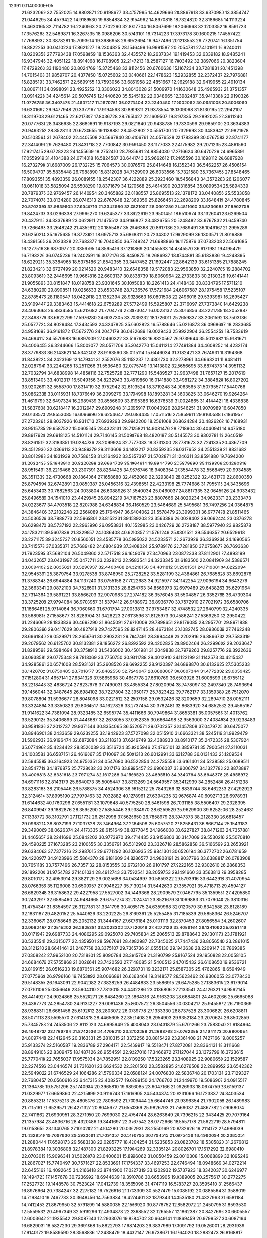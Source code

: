                                                                                 
12391  0.1140000E+05
  21.6232069  32.7552025  14.8802871  20.9198677  33.4757995  14.4629666
  20.8867918  33.6370980  13.3854747  21.0446295  34.4579422  14.9189530
  19.6854834  32.9154962  14.8970818  18.7324820  32.8186685  14.1113224
  19.4630165  32.7114782  16.2240963  20.2702290  32.8817704  16.8067699
  18.2066968  32.1203352  16.8591723  17.3576268  32.5489871  16.3267835
  18.0986206  30.5743101  16.7314223  17.3973178  30.1600215  17.4557422
  17.7688932  30.3878281  15.7093614  19.3986958  29.6972694  16.9477496
  20.1213553  29.7720741  16.1351754  19.8822253  30.0410224  17.8621527
  19.2304825  28.1546499  16.9991587  20.2054781  27.4101911  16.9240011
  18.0209358  27.7793438  17.0598859  18.1536363  32.4435572  18.2637334
  19.1419453  32.6339182  18.9485241  16.9347946  32.4051122  18.8914068
  16.1708905  32.2147213  18.2587127  16.7803492  32.3897066  20.3823604
  17.4729263  33.1190480  20.8024769  15.3725468  32.8112456  20.6760636
  15.1167234  33.7281831  20.1451398  14.7015408  31.9859707  20.4377850
  15.0725602  33.0840661  22.1478623  15.2932855  32.2372437  22.7976881
  15.8285193  33.7462571  22.5699155  13.7593056  33.6861958  22.4851667
  12.9629188  32.9419955  22.4910134  13.8067111  34.0998091  23.4925252
  13.3306023  34.8043028  21.5009970  14.1630648  35.4965932  21.3751357
  13.0914228  34.4245614  20.5076745  12.1440620  35.5245182  22.0348665
  12.3982487  35.9413388  22.9190326  11.9776788  36.3407475  21.4637317
  11.2879761  35.0273404  22.2349480  17.0902062  30.9681005  20.8906969
  16.6301692  29.9477948  20.3377167  17.9194593  30.8919311  21.9378554
  18.1309068  31.8130195  22.2942107  18.3119703  29.6121465  22.6217307
  17.8036728  28.7651427  22.1609507  19.8197335  29.2892025  22.3911240
  20.0777631  28.3436635  22.8680691  19.9187193  29.0821840  20.9438785
  19.7330599  29.9859100  20.3634383  20.9493252  28.8528113  20.6730655
  19.1138881  28.4582802  20.5551700  20.7329693  30.3483942  22.9821978
  20.5103564  31.2678402  22.4407508  20.5667840  30.4106761  24.0576528
  22.1783399  30.0767583  22.8741177  22.3414091  29.7626480  21.8431718
  22.7700842  30.9591450  23.1177033  22.4175982  29.2071235  23.4861560
  17.9217415  29.6728223  24.1455669  18.2752410  28.7935681  24.8854030
  17.2716624  30.6470729  24.6965891  17.0559919  31.4104388  24.0714018
  16.5824587  30.6441743  25.9662612  17.2465596  30.1698112  26.6887928
  16.2732798  31.6687009  26.1732725  15.7064573  30.0076579  25.8414648
  16.1352340  36.5462257  26.4506154  16.5094707  35.5835448  26.7988890
  15.8312028  34.7529909  26.6033566  16.7321580  35.7367455  27.8548465
  17.8093551  35.4893359  26.0089155  18.2542307  36.4222889  25.3923460
  18.5456843  34.3572283  26.1206077  18.0611018  33.5825094  26.5508290
  19.8371679  34.1270568  25.4614390  20.3316854  35.0899534  25.5894339
  20.7879375  32.9769457  26.1440954  20.3465882  32.0188557  25.8695513
  22.1378172  33.0440856  25.5533058  22.7074078  33.8134280  26.0746313
  22.6767648  32.1369356  25.8266451  22.2698209  33.1648419  24.4780845
  20.8762395  32.9839905  27.6540716  21.3342986  32.0821057  28.0601286
  21.4811660  33.8236688  27.9962759  19.8424733  33.0296338  27.9966270
  19.6245377  33.8622619  23.9501451  18.6510674  33.1326041  23.6269504
  20.4379115  34.3337689  23.0622911  21.1475512  34.9166827  23.4826755
  20.5248482  33.9767832  21.6459740  19.7266493  33.2648242  21.4359912
  20.1855487  35.2946368  20.8617136  20.7689491  36.1046167  21.2995289
  20.6250214  35.1675635  19.8723621  18.6975713  35.6868311  20.7234302
  17.9629099  36.1303571  21.8016889  18.4391565  36.2023328  22.7683377
  16.7040850  36.7249247  21.6688866  16.1175876  37.0733208  22.5061685
  16.1277516  36.6870977  20.3356795  14.8595416  37.1210869  20.1455533
  14.4845570  36.6171981  19.4195479  16.7193226  36.0745236  19.2402591
  16.3072176  35.8450875  18.2686937  18.0744881  35.6183836  19.4248395
  18.6229213  35.3384965  18.5375486  21.8542355  33.3447452  21.1692447
  22.8642139  33.6151385  21.7888245  21.8234213  32.6727499  20.0214620
  20.9483410  32.6648358  19.5172083  22.9563850  32.2240785  19.2884702
  23.8093619  32.2446695  19.9667816  22.6603137  30.8338739  18.8060964
  22.2733833  30.2130326  19.6141441  21.9055893  30.8151847  18.0198758
  23.9301645  30.1095083  18.2261413  24.4148439  30.8334795  17.5711210
  24.6380290  29.8908511  19.0256533  23.6533748  28.7236576  17.5721684
  24.6067587  28.1975458  17.5235107  22.8785476  28.1180547  18.0422618
  23.1352394  28.9328663  16.0801508  22.2496016  29.5393987  16.2695427
  23.9199447  29.3383463  15.4414618  22.6759289  27.5772499  15.5925807
  22.3716097  27.7373840  14.6429238  23.4093663  26.8834585  15.6212682
  21.7704774  27.3973047  16.0023132  23.3016856  33.2221789  18.2052887
  22.3498776  33.6622799  17.5976280  24.6037305  33.7039232  18.1726011
  25.2659837  33.2061592  18.7503136  25.0577724  34.8029484  17.3434593
  24.3247825  35.0602823  16.5788646  25.0216873  36.0968697  18.2833685
  24.9581695  36.9161872  17.5672776  24.2047179  36.0432689  19.0029433
  25.9922904  36.2554259  18.7533619  26.4694117  34.5570983  16.6897009
  27.0460322  33.5167688  16.8820567  26.9739644  35.5012682  15.9181671
  26.4006455  36.3244666  15.8009077  28.0571706  35.3042770  15.0411214
  27.7491384  34.4608252  14.4232174  28.3779833  36.2143621  14.5342402
  28.9163560  35.0115114  15.6446034  31.3182421  33.7674931  11.3194368
  31.8438224  34.2423169  12.1479341  31.2552076  35.1152237  12.4301730
  32.8278961  34.6663201  11.9481411  32.0287941  33.2244265  13.2511266
  31.5536480  32.0775749  13.1413802  32.5656695  33.6874373  14.3951132
  32.7032794  34.6838998  14.4858116  32.7525728  32.7771290  15.5489527
  32.9637498  31.7657127  15.2017619  33.8513403  33.4012317  16.5049356
  34.8232943  33.4519860  16.0141880  33.4981272  34.3884828  16.8027202
  33.9202691  32.5558700  17.8314119  32.9752942  32.6103524  18.3719248
  34.0063565  31.5079557  17.5440766  35.0862338  33.0115931  18.7376649
  36.2099279  33.1794998  18.1893281  34.8603825  33.0646270  19.9264264
  31.4619799  32.6497324  16.2989439  30.8556609  33.6195386  16.6376539
  31.0024865  31.4144421  16.4336838  31.5837608  30.6218417  16.2012947
  29.6909248  31.2095917  17.0040926  28.9546251  31.9070989  16.6047850
  29.0138573  29.8553085  16.6096996  29.6254647  29.0684435  17.0511516
  27.5859911  29.8160588  17.1861957  27.2723264  28.8037926  16.9311713
  27.6939293  29.9942200  18.2561068  26.8624284  30.4826262  16.7168931
  28.9515735  29.6587522  15.0605645  28.4323131  28.7125821  14.9081476
  28.2718904  30.4040941  14.6475180  29.8917928  29.6918125  14.5101124
  29.7146145  31.5098768  18.4820187  30.5445573  30.9302781  19.2640519
  28.8261519  32.3183851  19.0284736  28.2099924  32.7777033  18.3731300
  28.7781673  32.7241335  20.4367709  29.4512930  32.0366113  20.9489379
  29.3113609  34.1402217  20.8359235  29.0317652  34.2551339  21.8831682
  30.8012983  34.1831939  20.7586458  31.2164932  33.5857397  21.5702871
  31.1246311  33.8591880  19.7694200  31.2032435  35.1943910  20.8220298
  28.6664729  35.1964614  19.9944790  27.5879690  35.1139306  20.1290816
  28.9515491  36.2216466  20.2307391  28.8264425  34.9676746  18.9408354
  27.3554478  32.5568459  20.9934585  26.3511339  32.4730668  20.1864064
  27.1658680  32.4652060  22.3293840  28.0252322  32.4631770  22.8600350
  25.8794594  32.6742891  23.0850387  25.0456316  32.4398551  22.4233198
  25.7774686  31.7955115  24.3435696  25.6453403  30.7682563  24.0038804
  26.6088926  31.8540034  25.0460037  24.8817335  32.0645926  24.9033432
  25.8496589  34.1541010  23.4429845  26.8942219  34.7187523  23.8807666
  24.8020234  34.9623371  23.2333473  24.0223677  34.4703518  22.8207988
  24.6348834  36.4160529  23.5464689  25.5495681  36.7497256  24.0364875
  24.3846406  37.2102248  22.2566089  25.1764947  36.9404062  21.5578479
  23.3999301  36.9777478  21.8511465  24.5036526  38.7888773  22.5965801
  23.8152231  39.1589203  23.3563386  26.0028402  39.0692424  23.0376278
  26.6298470  38.5737192  22.2963996  26.0953831  40.1552985  23.0426729
  26.2728187  38.5977940  23.9825878  24.1783211  39.5607839  21.3329957
  24.1086408  40.6210357  21.5761249  25.0301521  39.5546357  20.6529618
  23.2271175  39.3245737  20.8560051  23.4585778  36.5095032  24.5233571
  22.2673929  36.3369234  24.1690565  23.7415578  37.0335371  25.7689482
  24.6804939  37.3408024  25.9789176  22.7281850  37.0758677  26.7693630
  21.7923595  37.5682104  26.5049360  22.5717518  36.1649079  27.3470963
  23.0872338  37.8112901  27.4893199  34.0432657  23.0431997  35.0472711
  33.2328213  22.9583541  34.3233345  32.6183500  22.0841909  34.5386571
  33.6694102  22.8635621  33.3290937  32.4460468  24.2218150  34.4011812
  31.2901531  24.1719681  34.8222994  32.9545391  25.3879754  33.9278538
  33.8748950  25.2728252  33.5281199  32.4384861  26.7685828  33.8692876
  31.3788348  26.6944884  34.1137240  33.0755158  27.7022683  34.9215977
  34.1142254  27.9096194  34.6643276  32.3663341  29.0872103  34.7526601
  31.3131335  28.8264763  34.8569973  32.6979489  29.6438263  35.6291964
  32.7314364  29.5891221  33.8566203  32.9070983  27.2074182  36.3576045
  33.5504857  26.3352768  36.4739304  33.3725208  27.9794084  36.9703957
  31.5379412  26.9788972  36.8936770  30.7572910  27.7021972  36.6580706
  31.1666481  25.9714064  36.7060660  31.6701794  27.0033813  37.9753487
  32.4748532  27.2640799  32.4240335  33.5689815  27.1558677  31.8289704
  31.3428223  27.6113596  31.8125973  30.4586241  27.5369250  32.2950422
  31.2246069  28.1833836  30.4698290  31.8645091  27.6210009  29.7898651
  29.8179085  28.2957701  29.8971838  29.2806396  29.0417629  30.4827918
  29.7427595  28.8247145  28.4673184  30.1082745  28.0936039  27.7462248
  28.6961840  29.0529971  28.2656761  30.2903231  29.7647491  28.3994448
  29.2202916  26.8866732  29.7583319  29.2079562  26.6125702  30.8132381
  28.1856272  26.8292592  29.4202825  29.8902464  26.2299602  29.2033647
  31.8289598  29.5984694  30.3758910  31.5436002  30.4501981  31.2049838
  32.7979263  29.8257776  29.3922636  33.0938581  29.0775348  28.7818069
  33.7750750  30.9311788  29.4012910  34.1122199  31.1142573  30.4215437
  34.9285861  30.6571608  28.5931621  35.2608526  29.6692255  28.9120397
  34.6898870  30.6132625  27.5305233  36.1420702  31.6759485  28.7016177
  35.8462550  32.7249647  28.6888067  36.6097344  31.4772832  29.6659425
  37.1512804  31.4657141  27.6341326  37.5865968  30.4667778  27.6610769
  36.6503926  31.6008599  26.6755112  38.2218448  32.4836724  27.8237678
  37.7490031  33.4655334  27.8020994  38.7478097  32.2497340  28.7493694
  39.1456044  32.3487645  26.6984102  38.7227804  32.3950177  25.7823422
  39.7762177  33.1359389  26.7512070  39.8078804  31.5936677  26.8048098
  33.0221512  32.2507158  29.0532426  32.3209659  32.2894710  28.0052111
  33.3324894  33.3350823  29.8064517  34.1627826  33.2737454  30.3782481
  32.8683920  34.6852562  29.4565167  31.9141622  34.7381094  28.9323485
  32.6595774  35.4411666  30.7949864  31.8653381  35.0057566  31.4013762
  33.5290125  35.3406899  31.4446687  32.2678055  37.0052335  30.6664498
  32.9563000  37.4084934  29.9238483  30.9581836  37.2012737  29.9371544
  30.8354065  36.5520571  29.0702357  30.1457808  37.0479725  30.6475077
  30.8946901  38.2433659  29.6239255  32.1942923  37.5727098  32.0515910
  31.6663321  38.5245119  31.9929479  31.5962932  36.9196474  32.6872084
  33.2118213  37.6249749  32.4388933  33.8910177  35.2472335  28.5307924
  35.0774962  35.4234422  28.8520039  33.3516724  35.9205946  27.4765101
  32.3859781  35.7900541  27.2110031  34.1003583  36.6587151  26.4619067
  35.1710097  36.5091313  26.6012991  33.6312788  36.0131433  25.1209534
  32.5945585  36.3164923  24.9750351  34.0547680  36.5522854  24.2735558
  33.6161401  34.5238583  25.0689511  32.8547719  34.1876875  25.7728032
  33.2017176  33.8995457  23.6906037  33.9006797  34.1327783  22.8873887
  33.4006813  32.8331618  23.7971274  32.1617288  34.1566520  23.4895510
  34.9340764  33.8648378  25.4955972  34.6971116  32.8143179  25.6640073
  35.5005447  33.8313269  24.5649557  35.3412939  34.2852480  26.4151238
  33.8283163  38.2105446  26.5788375  34.4524306  38.9615212  25.7843266
  32.8839744  38.6462233  27.4292923  32.3124614  37.8995190  27.7979463
  32.7032882  40.1278961  27.6394235  32.9676874  40.6092713  26.6978931
  31.6144632  40.1760296  27.6551181  33.1079648  40.5775250  28.5461598
  26.7031185  38.5506407  29.2328395  26.8409947  39.1882876  28.3596290
  27.5855446  39.9384970  28.6259529  25.9629900  39.8252506  28.2524631
  27.1338772  38.3102791  27.1121732  26.2512998  37.5626650  26.7858979
  28.3947373  38.2128330  26.6818457  29.0968214  38.8037199  27.1037828
  28.7464964  37.2364508  25.6057520  27.8258431  36.8667144  25.1543183
  29.3490069  38.0626374  24.4173335  28.6151649  38.8377845  24.1966008
  30.6227827  38.8471263  24.7357881  31.4465657  38.2241696  25.0842202
  30.9773970  39.4714435  23.9156803  30.3147009  39.5530216  25.5070810
  29.4590225  37.1673285  23.2100655  30.3356791  36.5312902  23.3326718
  28.5862858  36.5166599  23.2653921  29.6384063  37.7377216  22.2987015
  29.6771292  36.1026935  25.9841301  30.6526194  36.3772702  26.6781659
  29.4220977  34.9123996  25.5864370  28.6181609  34.8286577  24.9808191
  29.9037796  33.6388817  26.0783908  30.7651189  33.7577496  26.7357132
  28.8153555  32.9732100  26.9101797  27.9222165  32.9302610  26.2868353
  29.1892200  31.9754782  27.1401034  28.4912743  33.7592541  28.2059753
  29.1491660  33.3563813  29.3958285  29.8010172  32.4953914  29.3821129
  29.0025688  34.0434997  30.5859322  29.5793916  33.6442918  31.4070954
  28.0766356  35.1126008  30.6509057  27.9946227  35.7139214  31.5442630
  27.3557921  35.4718713  29.4594127  26.6829348  36.3158632  29.4227958
  27.5527002  34.7449368  28.2909579  27.0467795  35.1359551  27.4205850
  30.2432917  32.6585460  24.9484665  29.6757274  32.7024741  23.8521679
  31.1069883  31.7079048  25.3810316  31.4754347  31.8354597  26.3127381
  31.3341796  30.4085175  24.6359968  32.0120579  30.6342588  23.8128189
  32.1831187  29.4820152  25.5440926  33.2202225  29.8169361  25.5255485
  31.7185839  29.5858364  26.5246707  32.3360671  28.0158646  25.2052132
  31.3444167  27.6076184  25.0101119  32.8370453  27.8056554  24.2602607
  32.9962467  27.2515202  26.2825381  33.3028302  27.7220916  27.4272129
  33.4059164  26.1341092  25.9351419  30.0171947  29.6987733  24.4080295
  29.0925070  29.7405834  25.2065513  29.8788643  29.1301173  23.1781921
  30.5335541  29.3315077  22.4359501  28.5967691  28.4082987  22.7345025
  27.7447436  28.8056540  23.2861015  28.3121210  28.6641461  21.2487758
  28.3375107  29.7365736  21.0555130  29.1943638  28.2209147  20.7869385
  27.0308242  27.9952100  20.7318801  25.8090784  28.3615709  21.3190799
  25.8167524  29.1950828  22.0058105  24.6684676  27.5755868  21.0026641
  23.7420593  27.7148085  21.5400513  24.7015432  26.6108650  19.9536721
  23.8169155  26.0516233  19.6870561  25.9074682  26.3268731  19.3232171
  25.8587305  25.4762865  18.6594949  27.0775969  26.9796166  19.7453892
  28.0066891  26.6363464  19.3148577  28.5623462  26.9306055  23.0778430
  29.5148355  26.1643091  22.9042082  27.3828259  26.4484833  23.5586915
  26.6475285  27.1383615  23.6179014  27.0710106  25.0356646  23.5904010
  27.7813015  24.4432286  23.0136806  27.2133541  24.4126321  24.9592145
  26.4414927  24.9024868  25.5528271  26.8484260  23.3864316  24.9163208
  28.6684801  24.4602066  25.6665088  29.4367773  24.2854780  24.9133227
  29.0081436  25.8607572  26.3504556  30.0304217  25.9455872  26.7190369
  28.9388311  26.6661456  25.6192612  28.2803072  26.0739778  27.1333330
  28.8737528  23.3006829  26.6208811  28.5071113  23.5595570  27.6141878
  28.4465605  22.3521408  26.2954903  29.9352184  23.2070624  26.8502859
  25.7345788  24.7453506  22.8112023  24.6995949  25.4008043  23.0431879
  25.6701266  23.7583040  21.9184964  26.4948737  23.1769794  21.8742936
  24.4795210  23.3702258  21.2688768  24.0762355  24.1941173  20.6800954
  24.8097448  22.1412945  20.3163331  25.2810315  21.3372256  20.8815429
  23.9361408  21.7427166  19.8005257  25.9133374  22.5160587  19.2836789
  27.2964171  22.5469917  19.5518471  27.8272081  22.8364131  18.3111668
  28.8949106  22.8309475  18.1487426  26.9554591  22.9227016  17.3466972
  27.1127044  23.1372799  16.3723615  25.7770418  22.7655037  17.9575034
  24.7852951  22.8109250  17.5323265  23.3408925  22.9080659  22.1529587
  22.2274596  23.0446574  21.7316001  23.6624532  22.3201502  23.3582895
  24.6276508  22.2899952  23.6542362  22.5949022  21.6746529  24.1064286
  21.5796334  22.0588124  24.0076830  22.5836748  20.1703134  23.7129327
  22.7680457  20.0560616  22.6447315  23.4082577  19.6289150  24.1766702
  21.2449970  19.5086907  24.0915517  21.1364785  19.5751296  25.1740984
  20.3965810  19.9896085  23.6047166  21.0926933  18.0674759  23.6159137
  21.0329977  17.6659860  22.4215999  20.9116743  17.1616905  24.5434374
  20.9231066  16.1723837  24.3403534  20.8853218  17.5375213  25.4805376
  22.7808592  21.7009444  25.6644746  23.9396354  21.7902058  26.1489983
  21.7115161  21.6529571  26.4271327  20.8045677  21.6553369  25.9826793
  21.7569037  21.4867782  27.9068074  22.7411862  21.6930951  28.3271950
  20.7699030  22.4754744  28.6263649  20.7396215  22.3434425  29.7079164
  21.1357984  23.4836716  28.4320486  19.3441697  22.3767542  28.0772666
  18.5557178  21.5622719  28.5794811  19.0158655  23.1340765  27.1010202
  21.4104280  20.0362931  28.2550169  20.9732626  19.2114172  27.4986039
  21.4329519  19.7697830  29.5923091  21.7691357  20.5196795  30.1794515
  21.0975438  18.4980694  30.2385051  21.2880444  17.6598173  29.5683238
  22.0285777  18.4204254  31.5235853  23.0823702  18.5305820  31.2676812
  21.8978384  19.3036808  32.1487800  21.8293225  17.1964269  32.3335124
  20.8026701  17.1617292  32.6980410  22.0703015  15.9096341  31.5026078
  23.0400601  15.8996062  31.0050459  22.0010308  15.0068899  32.1095246
  21.2867027  15.7740497  30.7571627  22.8533691  17.1754337  33.4697253
  22.6746494  18.0948669  34.0272214  22.6455162  16.4092645  34.2166418
  23.8744900  17.0227319  33.1202932  19.5737923  18.3342037  30.6246977
  19.1494723  17.1457678  30.7236992  18.6944639  19.3910786  30.6653905
  19.0389005  20.2575617  30.2772275  17.2527728  19.1448578  30.7523024
  17.0412739  18.3565096  31.4747119  16.5783727  20.3595410  31.2566437
  16.8976664  20.7384247  32.2275182  16.7526616  21.1733309  30.5527479
  15.0085192  20.0885564  31.3588019  14.7198410  19.7467733  30.3648456
  14.7563834  19.4274401  32.1879343  14.3535180  21.4327963  31.6581184
  14.7412453  21.8679950  32.5791899  14.5880035  22.1566920  30.8776752
  12.8582972  21.2450795  31.8593530  12.5559532  20.4967349  32.5919296
  12.4934873  22.2368552  32.1265557  12.1862387  20.8427696  30.6605557
  12.6003642  21.1935542  29.8087643  12.2933076  19.8384702  30.6649141
  11.1869459  20.9799527  30.6087194  16.6829031  18.5827230  29.3691868
  15.8822793  17.6874203  29.3837989  17.3091792  19.0526001  28.2931939
  17.9140172  19.8589590  28.3568836  17.2438479  18.4432147  26.9738671
  16.1764020  18.2882473  26.8168817  17.6787816  19.3212713  25.8488629
  18.6368092  19.8014082  26.0482501  18.0615004  18.7056730  25.0348204
  16.7206140  20.4116166  25.5088571  15.8001521  19.8967058  25.2336733
  16.3972161  21.0258759  26.3492138  17.0999029  21.3642926  24.3817913
  17.8202718  22.1277397  24.6755892  17.5740928  20.7416517  23.6231318
  15.9297202  22.0653244  23.6696133  15.3323177  21.2187811  23.3311246
  15.3400036  22.6897009  24.3407988  16.4094964  22.8611851  22.5568958
  16.7718692  23.7649319  22.8252735  17.1632191  22.4737487  22.0074459
  15.6644189  23.1339360  21.9319476  17.8847440  17.0816882  26.9173004
  17.2294991  16.1221847  26.5308310  19.1515479  16.9311462  27.3041124
  19.6262047  17.6991077  27.7569214  19.6878815  15.5312780  27.5643478
  19.7049045  14.9395330  26.6491134  20.7449392  15.6640442  27.7947922
  19.0909371  15.2040358  28.4156233  18.8630553  19.9071377  33.4801245
  19.0716216  20.8518281  33.9822859  19.9002595  20.6312411  34.6551920
  18.1890973  21.0790184  34.5803122  19.5204605  21.9713595  33.0749693
  20.6024220  21.9273436  32.5181966  18.5760195  22.8796005  32.8038059
  17.6236980  22.8325787  33.1369316  18.7644007  23.8801826  31.7594749
  18.7684611  23.2625559  30.8613541  17.4869571  24.7133375  31.5594583
  16.6404643  24.0716093  31.3150571  17.3227961  25.1471298  32.5458535
  17.5174318  25.7756868  30.4181302  18.2915173  26.4873476  30.7052375
  17.7017335  25.1881231  29.5187416  16.2810791  26.5597064  30.2944169
  15.5013175  26.6965930  31.1972658  16.2109277  27.2491462  29.0819401
  15.2938481  27.6469079  28.9375273  16.8858343  27.0704553  28.3520972
  20.0207528  24.6479278  31.6502002  20.4433461  25.0592660  30.6416551
  20.6091963  25.0289689  32.8178733  20.1575513  24.7981743  33.6912865
  21.8816897  25.8090677  32.9455196  21.8554605  26.4435500  32.0596052
  21.7578703  26.8650437  34.1129014  22.4525204  27.7032037  34.0576821
  20.7421265  27.1862262  34.3435896  22.2406992  26.2800943  35.4838255
  21.8607201  25.2501995  35.8638814  23.1023145  27.0197004  36.2023455
  23.3999053  26.6560978  37.0964015  23.3207329  27.9663539  35.9262286
  23.1802370  24.9627034  32.9721530  24.3169261  25.4943940  32.9672631
  23.0713410  23.6365116  32.8793222  22.1119408  23.3341083  32.7887483
  24.1252229  22.6404437  32.7605674  25.1039418  22.9915551  33.0875693
  23.7253970  21.4546315  33.7024408  22.6528191  21.3007598  33.5841186
  24.2275160  20.5312296  33.4138294  24.0609720  21.8406153  35.1825976
  23.8582985  22.9063499  35.2885966  23.1482964  21.0897728  36.1554692
  23.6072151  21.1421305  37.1427646  22.1260994  21.4455858  36.2843825
  23.0688734  20.0262187  35.9304211  25.5386420  21.4792111  35.5162123
  25.6164262  20.3968129  35.6185044  26.0900117  21.6995070  34.6021163
  25.7932596  22.0322506  36.4203254  24.2355554  22.2074801  31.3273134
  23.3274815  21.5328349  30.8025081  25.2547675  22.7007013  30.5773185
  25.9527701  23.1850841  31.1234555  25.5109888  22.5845373  29.1524432
  24.5418315  22.3942675  28.6913233  25.8070911  23.9485661  28.5611465
  26.7508536  24.2522614  29.0141218  25.8761152  23.8189230  27.4810871
  24.8391655  25.1431678  28.7942001  24.3444586  25.0500319  29.7609942
  25.5103402  26.4640999  28.8389132  26.0689823  26.3945850  29.7722834
  25.9582831  26.5133539  27.8464309  24.7879167  27.2627121  29.0074729
  23.5900533  25.1584461  27.8182909  23.0021809  24.2560237  27.9860741
  22.9791937  26.0438310  27.9944921  23.9567574  25.2381486  26.7949261
  26.5005184  21.4472868  28.8455468  27.5162317  21.3125443  29.5488922
  26.3104879  20.7693166  27.7013529  25.6447012  21.2167116  27.0876217
  27.0786409  19.6254052  27.2516813  27.9438428  19.5529014  27.9106721
  26.1887879  18.3457426  27.4345526  26.7287916  17.4654806  27.0857880
  25.9586399  18.0932123  28.9537074  25.1200401  18.7107943  29.2753352
  25.8416595  17.0358173  29.1910496  26.7926226  18.4896429  29.5328615
  24.8406003  18.3528122  26.7076608  24.3613640  19.3251379  26.8217379
  24.9662691  18.1861069  25.6378399  23.9606618  17.1613033  26.9584971
  22.9767492  17.3211144  26.5174998  24.2630692  16.1702143  26.6202777
  23.5700714  17.1809129  27.9759256  27.5688957  19.7412356  25.8503692
  26.8871916  20.4915239  25.1173780  28.5667627  19.0687634  25.4539086
  29.0235166  18.4356379  26.0947113  29.0748537  19.1331574  24.1222154
  28.2353405  19.4642621  23.5109156  30.2584804  20.1221589  24.0133308
  30.5915970  20.1460465  22.9757554  29.9491861  21.1163359  24.3359123
  31.4608486  19.7165017  24.8333463  31.7327883  18.5808660  25.2343913
  32.3192403  20.6418491  25.0872234  33.2535431  20.2991876  25.2597380
  32.1217253  21.6152634  24.9040618  29.4370603  17.7065906  23.5701521
  29.3759892  16.7228471  24.3375142  29.8105988  17.6081289  22.2924843
  29.6810050  18.3499155  21.6193882  30.2672677  16.3570187  21.7174608
  29.5189366  15.5726468  21.8309138  30.6217392  16.5436482  20.1975824
  31.0551324  15.5924744  19.8884891  29.2615327  16.6568216  19.4296985
  28.6151502  15.8773452  19.8330670  28.7787729  17.6195608  19.5975222
  29.4597858  16.4332709  18.3814530  31.3525992  17.7122254  19.9697698
  32.2427130  17.5371114  20.2838331  31.5120723  15.6377284  22.3099865
  31.7153106  14.4269189  22.0276067  32.3710536  16.3609860  23.0549136
  31.9813875  17.2284228  23.3952278  33.5848732  15.7581225  23.7463874
  33.8558188  14.9001882  23.1310525  34.7543100  16.6948906  23.8594637
  34.6491431  17.4517133  24.6368048  35.6640484  16.1691460  24.1494112
  35.0108212  17.5210754  22.5640016  34.2603684  18.3048010  22.4605682
  35.9934624  17.9926169  22.5768468  34.8789994  16.7906974  21.1874690
  35.7150666  15.8778769  20.8935054  33.9837142  17.0929613  20.3701258
  33.1969764  15.0990910  25.1441552  34.0173999  14.5366257  25.8210691
  31.8971769  15.1187378  25.5333012  31.1708037  15.5875576  25.0111040
  31.3807238  14.4746901  26.6912824  30.3120302  14.2849681  26.5912846
  31.8771096  13.5482552  26.9801241  31.5901513  15.3325000  27.8818417
  31.3254170  14.7928523  28.9484953  31.9319245  16.5682139  27.6978139
  31.8331029  17.0247029  26.8022960  32.1264229  17.4346764  28.9424281
  32.4999201  16.7415415  29.6961946  33.2277514  18.3965324  28.6045164
  33.3028662  19.2687471  29.2539011  34.1906583  17.8866700  28.5737099
  33.1203386  18.7716970  27.5867670  30.6937965  17.9942717  29.2393446
  29.7243186  17.9423493  28.5003546  30.6636682  18.4473311  30.4109842
  31.5036018  18.5467485  30.9630074  29.6541177  19.2532298  31.0321999
  29.0231243  19.5979192  30.2129641  28.7584296  18.4436519  31.9698329
  28.3106010  17.6764772  31.3381741  29.5397508  17.7407654  33.0457367
  30.2512428  16.9851644  32.7126542  29.9405371  18.5079332  33.7082500
  28.9196234  17.0282414  33.5896568  27.4873837  19.1320065  32.4755495
  27.7737222  19.9867551  33.0883424  27.0342562  19.4548631  31.5382471
  26.5302210  18.2509579  33.3274285  25.6423961  18.8580055  33.5045255
  26.3330281  17.3605366  32.7304656  27.0809163  18.0320813  34.2422716
  30.1119226  20.5467979  31.7009836  31.0817673  20.5154655  32.4233186
  29.3922755  21.6746949  31.6052751  28.5946571  21.5910323  30.9913477
  29.7370363  23.0406907  32.0629650  30.4279151  22.9459493  32.9007063
  30.4668125  23.8454181  31.0405592  29.8169007  24.1314537  30.2135778
  30.9988624  24.7268859  31.3983842  31.5764713  23.0739529  30.2006664
  32.3031441  22.6771746  30.9096117  31.0978686  22.2838305  29.6220938
  32.2850899  24.0064413  29.2988336  31.5966006  24.4090159  28.5558557
  32.7722699  24.7643914  29.9122451  33.3926118  23.2823676  28.4939107
  33.9676706  22.7565578  29.2561010  32.9620796  22.7378164  27.6535501
  34.4096505  24.2346844  27.9187207  33.9510880  24.8928886  27.3050519
  34.7108483  24.7326399  28.7442025  35.1328454  23.7465672  27.4099609
  28.5619760  23.8402274  32.5816700  27.5268128  23.8590393  31.8723059
  28.6798906  24.4162663  33.7482283  29.5098659  24.1606561  34.2638874
  27.7468180  25.3767406  34.3804048  26.7176344  25.0186126  34.4054133
  28.1829747  25.5460275  35.8496276  29.2714147  25.6029689  35.8371401
  27.7386318  26.4570911  36.2504186  27.6355958  24.3203570  36.6707749
  26.7024336  23.9171211  36.2774439  28.6209865  23.1845133  36.8747481
  28.7891204  22.7305672  35.8981388  29.5990966  23.5625272  37.1722522
  28.4090438  22.4526621  37.6542186  27.2349702  24.7902464  38.1304612
  28.1833277  25.1967531  38.4818447  26.4786119  25.5696413  38.0378770
  26.8325242  23.9138205  38.6384153  27.7317094  26.6410681  33.6808378
  28.7994897  27.1673050  33.3691385  26.5868944  27.0526956  33.1880817
  25.8826223  26.3289812  33.2064722  26.4262628  28.3306707  32.5670715
  27.1388287  28.3867116  31.7441442  24.9155578  28.5914369  32.2002159
  24.7755603  29.5053168  31.6228747  24.4459242  27.8520346  31.5515030
  24.3586547  28.5718921  33.1370032  26.8602348  29.5344625  33.4735671
  26.8405761  29.4872676  34.7213561  27.1129836  30.6985357  32.8471242
  27.2056720  30.7445426  31.8424390  27.2933270  32.0377479  33.5080728
  28.2310905  32.0505962  34.0635333  27.1541341  32.7792030  32.7213265
  26.5066346  32.2195684  34.2403021  25.9281355  10.2244210  20.6506421
  26.1897685  10.8598644  21.4967272  27.1418398  11.3868251  21.4336180
  26.2339094  10.2438789  22.3949009  25.0203377  11.9206763  21.5302449
  24.1366067  11.8640352  22.3401628  25.1930090  12.8836505  20.6574097
  26.0381740  12.7288419  20.1265328  24.2806271  13.9682644  20.3709966
  23.3376386  13.9502412  20.9173919  25.0701204  15.3354487  20.7889644
  26.0019690  15.4030907  20.2275531  24.3959876  16.1414113  20.4990104
  25.4234031  15.3631355  22.3447414  26.1357942  14.5670751  22.5612751
  26.1500049  16.6629019  22.6525434  27.1731789  16.6101531  22.2804782
  25.4399817  17.4510816  22.4020492  26.2547092  16.8120620  23.7272020
  24.2072768  15.3633403  23.2796102  23.5830540  14.5194562  22.9858322
  24.5097072  15.3193037  24.3258859  23.6205668  16.2816622  23.2560569
  23.8131518  14.0297626  18.9538246  24.6423470  14.1427718  18.0492876
  22.5055570  14.1260979  18.7616179  21.9674251  14.2252529  19.6105482
  21.8652368  14.3049438  17.5164251  22.4990848  14.0546581  16.6657229
  20.5707132  13.4387845  17.3901283  20.8944960  12.4202094  17.6040508
  19.8698916  13.7747662  18.1543700  19.9268596  13.5643194  16.0344954
  19.6484941  14.5817828  15.7599398  20.5461343  13.0679884  15.2873321
  18.5925806  12.8017475  16.0510614  18.8061199  11.7335919  16.0903786
  17.9109166  13.1903964  16.8076235  17.8731709  13.1056903  14.7973727
  18.2262817  13.9196426  14.3147814  16.7722510  12.4589189  14.3309280
  16.3169934  11.3751932  14.8693530  16.7100391  11.1723093  15.7773497
  15.5010070  10.9102809  14.4977045  16.1759969  12.8408091  13.2760877
  16.5632996  13.5161101  12.6326088  15.4608073  12.2999881  12.8112015
  21.6681571  15.8059343  17.3425784  20.5921469  16.3893475  17.5343432
  22.7636850  16.5115656  17.1240271  23.6104030  15.9897536  16.9482976
  22.7982657  17.9464066  16.6410810  22.2396187  18.5828064  17.3273818
  24.2489924  18.4209069  16.5889568  24.7111799  18.1040724  15.6540244
  24.2054680  19.4894153  16.3780158  25.0461969  18.1647345  17.9125247
  25.2941533  17.1113846  18.0431835  26.3834567  18.8331417  17.6619669
  26.3671045  19.8072444  17.1731444  26.9585638  18.8930106  18.5859612
  27.0559109  18.2867078  17.0006687  24.3646155  18.8121136  19.1405080
  23.5929508  18.1510512  19.5350078  25.0600476  19.0580473  19.9429983
  23.8484680  19.7018271  18.7798183  22.2505572  17.9873522  15.1974820
  22.8612255  17.6197083  14.2112722  21.1076145  18.5373490  15.1294779
  25.4572917  29.5344585  26.8603647  24.1524634  29.1390543  26.9470129
  23.9813449  28.3149900  25.8045208  25.1289047  28.0795684  25.0775018
  26.0335534  28.8068178  25.7466012  23.1345279  29.4724335  27.8712737
  21.8727189  28.8955523  27.5384835  21.7328086  28.0707891  26.4116227
  22.8122571  27.6841660  25.5519743  22.7488163  26.6127993  24.6452444
  20.7886400  29.0161689  28.4749696  21.7966919  25.5713210  24.7405666
  20.8165632  25.5755363  23.5322304  21.1903354  25.7687988  22.2459653
  20.2794922  25.5692901  21.2277025  19.0475338  25.1717859  21.6508710
  18.6068460  25.0370737  22.8898369  19.5330726  25.1892115  23.7934224
  21.0195107  28.5653059  29.7941376  20.1174488  28.8596361  30.7815317
  18.9446010  29.7196945  30.5258483  18.7133639  30.1012581  29.1875207
  19.6371820  29.6977004  28.1649347  26.3505091  30.6642685  28.1084623
  27.0722656  28.6448545  25.4905342  23.3629706  30.0493619  28.7601065
  20.7564475  27.6497051  26.2007597  23.6762016  26.4146065  24.2919446
  21.3796904  25.6612592  25.7512248  22.3972354  24.6573631  24.8268184
  22.2357741  25.9493980  22.0002716  18.2943753  24.9354753  20.9021029
  19.3017817  24.9366184  24.8271642  21.8997453  27.9993069  30.0843586
  20.2573610  28.6674500  31.8411944  18.4618020  30.1871741  31.3789392
  17.8659883  30.7167780  28.9003171  19.5050152  30.1376207  27.1808625
  39.7136316  35.0531829  20.5626221  32.2491664   8.3714814  29.2380145
  39.1787073  25.1376204  17.9991858   8.5083369  10.2226476  16.0678070
  42.5309406  46.3689710  47.9164095  27.6558645   3.8938319  46.9645103
   4.8782902  36.3622186  11.2859038   4.2658748  38.3657332   9.4665782
  30.9779314  16.8435834  49.6309438  14.9538030   3.6629689  17.5141958
   4.6886581   1.1813000  21.4457514   7.2002146  17.6926677  17.6047873
  38.5466747  23.1662765  19.7947198  37.9668649  40.4278758  18.0012267
  26.2295910  44.8310074  37.3724259  38.7194796  11.3164202  10.3303617
  39.2835553  11.4671809  11.0888614  38.6911798  10.3640641  10.2384441
   8.4438876   5.4018093  37.8331925   8.4093337   6.2748100  37.4421583
   8.1695878   4.8133092  37.1298725  49.1779925  13.8255023  32.4545324
  49.1728901  12.8689046  32.4880990  49.6321000  14.0908063  33.2543024
  48.4390613  47.0324501  25.8059940  49.3382567  47.2213119  25.5376457
  48.0674549  46.5440591  25.0714092   5.4426849   9.3710600  23.5907848
   4.9936888  10.2162653  23.6069777   5.9334762   9.3447969  24.4121653
  24.6741068  36.2073861  47.0802794  23.7544413  36.1336543  46.8253075
  24.6582124  36.2053959  48.0373454  33.2895231  46.8270042  27.3962070
  32.5564018  47.1755588  26.8889844  33.3470641  47.4013991  28.1597457
  21.1652549   8.7554094   7.3254308  21.8324545   9.1799925   6.7861667
  21.6368021   8.4669804   8.1068934  13.1871350   7.5880283  20.9534281
  13.6703591   7.2150267  21.6907178  13.4148301   7.0290941  20.2104749
  19.3772928  14.2489940   9.8717213  19.0993610  14.9017699   9.2291721
  19.5223401  13.4542260   9.3583629  21.4294910   9.7763306  10.4463789
  21.0508709  10.4424465   9.8726470  20.7176977   9.5397532  11.0410328
  43.0359899   9.3003022  46.9132945  43.8797416   9.7407984  47.0146749
  42.5831671   9.4564724  47.7420249   8.2045876  23.5257999  24.1901929
   8.5946133  23.9692132  24.9435165   7.2700243  23.4858479  24.3932375
  26.2521915  47.1603931  49.4504818  25.9297728  46.2724268  49.2962287
  27.1634039  47.0411992  49.7182813  15.5318868  12.6396802  41.8492717
  15.4314682  13.3723371  42.4570231  15.2354051  11.8757519  42.3439878
  17.6720419   9.3994293  16.2443746  18.2549570   9.2285969  15.5046056
  17.2687540   8.5519010  16.4322215  11.7531323  14.9624257  17.5494418
  10.9379539  14.9860827  17.0482867  11.6449861  15.6419197  18.2148921
  44.3644693  35.9202452  34.6411353  43.5977165  36.4931084  34.6288987
  44.7261305  35.9852322  33.7572747  35.4720193  36.5480716  42.2249367
  35.1709239  35.7143858  42.5862418  36.0650964  36.8971946  42.8902221
   3.4858071   8.2893103   5.4616067   3.7790280   8.5574219   6.3324508
   4.1108984   7.6150240   5.1954665  29.3367361  50.1576731  37.4005405
  28.8975174  49.4932003  36.8696971  29.8715619  49.6570108  38.0166008
  43.9729021  45.9903080  29.6266360  44.1910607  46.4894762  28.8395720
  43.4417530  45.2605733  29.3078887   1.9887121   3.9523014  14.3104432
   2.1722457   4.5134355  15.0638858   1.2909126   3.3696212  14.6100954
  26.6876739  21.1982386   8.6363583  26.6804918  20.7167340   9.4636029
  25.9669482  20.8198830   8.1327382  49.2172937  16.7567820   7.9611526
  49.8019906  16.3465583   7.3239103  48.6526505  16.0445362   8.2613455
  26.2994911  13.8791658   1.8016407  26.1848987  13.0040717   2.1721953
  27.2254481  14.0784506   1.9399197  37.1004210  10.8770420  49.7397669
  37.8097933  10.3244871  49.4115809  36.7243137  10.3783205  50.4650613
  37.1294723  12.7618081  46.2398412  36.5654257  12.2679750  45.6446839
  37.2060287  13.6259984  45.8354329   0.9516489  46.1959114   9.0100006
   0.3014033  46.7122437   9.4862499   1.0087628  45.3741478   9.4975193
  12.4503400   3.8167799   3.9346607  12.4897720   4.7321809   4.2116407
  13.1056315   3.7481989   3.2403109  48.9648008  34.7493929  20.6739462
  49.5904557  34.3527427  21.2801281  48.9864506  35.6829507  20.8842625
  25.3817997  32.0039708  15.2170289  24.7189788  32.5524057  14.7973631
  25.8118680  32.5854854  15.8440168  41.9976933  20.7761853  17.1837471
  41.5689678  20.6274145  18.0265362  42.3036918  19.9101008  16.9144991
  13.1347468  19.7407577  23.8449675  13.2901502  19.7660040  22.9008043
  13.0012049  18.8134142  24.0410096  28.6670275  20.0685695  40.4234673
  29.3182962  20.3595481  41.0617560  27.9086954  20.6308129  40.5817289
  48.9237070   9.3669281   5.4721179  48.2831289   9.6506885   4.8199128
  49.4393001  10.1515424   5.6586012  11.6485503   6.7918996  33.0022567
  10.8135107   6.3283359  32.9386223  11.5607062   7.5278471  32.3965369
   2.8889285  37.9586888  17.3048295   3.3225514  37.2150745  16.8862118
   3.4313764  38.7129678  17.0745141  15.1864325  20.3050649   3.1043588
  15.6097928  20.1998976   3.9563786  14.3162101  20.6467029   3.3098541
   4.3598086  30.3447344   1.0475639   3.5626945  29.9176286   1.3612858
   4.9925179  30.2202876   1.7549703  17.0076056  46.0315183  20.1679770
  16.9250703  46.0194289  19.2144187  17.8960414  45.7171097  20.3354910
  25.0310627  33.1160449  30.2195696  25.8952735  33.3133179  29.8583842
  24.4712476  33.0005801  29.4517762  16.0572538   8.9052252   1.1180126
  15.6976265   8.3098862   1.7756383  15.5621206   8.7104618   0.3223103
  37.0642507  37.3103504  17.5749838  37.2935999  38.2215526  17.7575800
  36.1071255  37.3012026  17.5672658   0.7891356   2.0662602   8.3456580
   0.0398348   1.9657892   8.9327574   1.1214779   1.1764777   8.2270518
  44.9922374  36.5857297  15.4340368  44.2820914  35.9717229  15.6209062
  45.5600449  36.1163906  14.8228518   8.3870787   7.8147990  36.7314406
   9.0130879   8.5358405  36.7981010   7.7756670   8.0907960  36.0486279
  29.6842863  34.3066326  37.7192724  28.7440575  34.1598712  37.6160116
  29.7751011  35.2586660  37.7594832  33.9772390   2.4883890  42.3766478
  33.7036664   3.1926307  42.9643838  33.3300042   1.7967057  42.5141003
  30.5746400   3.0580697  43.1288864  30.1678220   2.8706658  42.2829486
  30.8481892   3.9731656  43.0656234  42.0857536  33.1619301   1.7254377
  41.3340160  33.4861001   2.2214583  42.3652030  32.3783421   2.1988610
  35.9037596   4.3574975   3.0638815  35.5394198   3.7166545   3.6744619
  35.2518172   5.0577326   3.0343220  16.5734350  34.9227520  39.4798208
  16.7709169  34.3357124  38.7500145  16.3199759  35.7462838  39.0629448
  20.8162553  15.7331775   2.8456961  21.7397748  15.5317938   2.6947385
  20.3460885  14.9741919   2.5005642  25.5094937  44.1114450   9.6464876
  25.2954478  43.1799030   9.6979239  26.3394331  44.1405703   9.1704792
   4.4242984  38.6617979   0.1828856   4.3144915  38.9666206   1.0835839
   4.0318373  39.3511772  -0.3528031  45.5610774  14.0667917   3.7764568
  46.4272994  14.4151198   3.5653668  44.9927447  14.8366249   3.8006781
  31.3535647  43.5791656   2.2547246  31.4915663  44.1210702   1.4778547
  32.2302235  43.4535429   2.6179327  20.0491605  12.7010356  42.8409608
  19.3151217  12.0952654  42.9432414  20.4364951  12.7576313  43.7144599
  37.2022391   7.5895759   3.9567725  36.2521788   7.5335223   4.0591204
  37.5052729   8.0114593   4.7607729  10.3548204  41.6997062   1.8457630
  11.1757596  41.4732879   1.4086984  10.5206030  42.5572077   2.2374762
   6.9305016   3.6474048  11.9509231   6.7824038   2.8536511  12.4649795
   6.1642265   3.7099194  11.3807071  16.2739621  32.7925609  13.1044267
  15.7068654  33.3062890  13.6795064  17.1421252  32.8596484  13.5019491
  32.2175557  39.7796841  18.0325171  32.7301580  40.3488795  18.6065269
  32.4808207  40.0322486  17.1475682   1.0908789  42.4094374  43.2457033
   1.0342931  41.7045842  42.6005585   1.7055921  43.0355260  42.8631164
  43.3349377   3.0734628  32.3388636  42.9367019   2.6952368  31.5549087
  43.8813867   2.3715599  32.6923571  11.3725818   1.3022759  21.0896410
  11.4546048   0.3642545  21.2617456  12.0405911   1.4838023  20.4285483
  17.6196077  36.3782731  15.0625781  16.9566217  35.6887421  15.0976255
  17.1175311  37.1896106  14.9858816  15.7511236  32.0472804  43.3326964
  16.6826059  32.2367764  43.2201627  15.5433890  32.3776287  44.2067377
   6.6988100  42.4038223  32.5897306   6.0042047  42.9965303  32.8768761
   6.4943716  42.2217980  31.6725044   8.6330423  15.1443189   8.6380805
   8.8160346  15.3316147   7.7173927   8.4694380  14.2015277   8.6627811
  49.5034022  28.0213314  10.6329977  48.6396291  28.1930854  11.0080023
  49.7251686  27.1407692  10.9357546  29.1744797  35.8806157   3.7224470
  28.8479623  35.8057704   4.6191166  30.0392408  35.4709891   3.7474732
  12.8366784   1.5597487  46.2918723  13.1758462   0.6705592  46.1892130
  13.5078115   2.1187770  45.9003374  26.3632440  19.0170103  12.7936210
  25.9862522  18.1935889  13.1035987  27.1643868  19.1218507  13.3068563
   4.5486633  14.1208266  34.9733057   4.5559609  13.3049301  34.4728145
   5.4690133  14.2830290  35.1803757   9.4132804  39.0058655  41.9156420
   9.3530364  39.8569770  42.3494756   8.5825532  38.5750690  42.1169836
  32.6260033  19.3972170  48.9449274  32.0553954  18.6306559  48.8899500
  33.2403602  19.1885114  49.6486599   1.2234393  33.8312181   7.9629161
   1.6938638  34.5384660   7.5216305   0.3015383  33.9975965   7.7663236
  31.1893570  32.3228534  49.3461652  31.7708451  31.9151758  49.9879613
  31.7587900  32.9044611  48.8424683  48.8327829  11.0070641  33.2050546
  49.1817698  10.8849359  32.3221477  47.8968520  10.8253629  33.1199084
  43.5073027  10.6964939   8.5082868  43.3413377  11.4704695   7.9700962
  43.9607469  10.0902310   7.9225688  24.6393792  45.7920166  46.1019166
  25.3994642  46.3539195  46.2528064  24.6070149  45.6830082  45.1514948
  37.8906069  19.8461231  42.5061847  37.0783457  19.6221381  42.0519884
  38.1412466  19.0412627  42.9596284  37.5195579  13.2050567  15.7300799
  37.8526095  12.6996577  16.4716191  38.2104829  13.1458892  15.0702666
   2.3868453  40.1386270  13.9555409   1.7553622  39.4363158  14.1111685
   3.2139621  39.6852496  13.7925730  39.7170051  48.8258039   1.5634262
  39.5458622  49.6225373   1.0612730  39.0067259  48.2320862   1.3200447
  41.6156563  24.5036896   3.4885411  41.7984197  25.4426095   3.4530624
  41.6924253  24.2796160   4.4159727  15.9484400   7.0709012  37.4721538
  16.5714038   7.0391362  36.7461104  16.0012596   7.9708693  37.7938670
  35.6987456  25.3177818  25.2625340  34.7823380  25.5281150  25.4419467
  35.6937949  24.9653341  24.3725969  13.9952990  28.0364608   2.0514690
  14.8788428  28.3375426   1.8394972  14.1261783  27.3554414   2.7112531
  23.7661501  25.8570027  48.0546322  24.3383622  25.3276297  47.4991420
  23.7573516  26.7184228  47.6373674  10.4157085  47.3660356   3.6321310
  10.9397829  48.1265153   3.8836235   9.5210740  47.7010348   3.5718282
  33.0191012  42.9928780  13.5416358  32.2621295  43.3574826  14.0002088
  33.0957865  42.1000645  13.8781403  43.6049087  45.3261059  40.1891130
  42.8848336  45.8622430  39.8570277  43.4445070  44.4563278  39.8230675
  32.5338471  42.9286907  37.8773915  31.6900825  42.4818845  37.8091471
  32.7988498  42.8022081  38.7884390   6.2960541  44.9431538  14.4708811
   6.3628487  45.1447749  15.4042188   5.5270287  44.3773291  14.4025118
  24.4702394  22.3443368  44.0784366  24.2483115  22.1905405  44.9967647
  25.0010277  21.5874209  43.8302957   5.9587624  30.9373159  10.7506058
   6.6817615  31.2912283  10.2326771   5.8667364  30.0340307  10.4475566
   1.4087953  35.6253187  40.1190691   2.3479805  35.7986990  40.1831182
   1.3101458  35.1399887  39.2999507  46.6832081  41.3294909  40.7884874
  46.6094481  40.4995419  40.3173442  46.7874838  41.0758553  41.7055628
  40.8281242  25.1316840   8.2453519  41.0129738  25.2733676   9.1737851
  40.1888641  25.8083558   8.0224312  43.3010889   7.0654766  33.5904732
  42.8108593   7.8653986  33.4006532  43.8856910   7.3075796  34.3087060
  44.8698785   7.2746643  37.5706270  43.9394414   7.1803127  37.3666261
  44.9139945   8.0451409  38.1368879  33.8607078  11.6384925  42.3961361
  33.0157331  12.0658393  42.2560491  34.4471907  12.0545363  41.7643314
  16.2759272   4.9932879  49.0225487  16.3583260   4.1577826  48.5627952
  16.2944368   4.7589257  49.9504299  32.2455494  36.3799527  14.7157048
  31.8332030  36.1988527  15.5603379  31.6359972  36.9707227  14.2733603
  12.4022448  23.6544045   5.1773700  13.2439095  23.2806005   4.9164047
  11.9670696  23.8646841   4.3511516  34.3852015  26.2851781   8.6590881
  33.7357871  26.0390877   8.0003528  33.8699097  26.6477965   9.3796532
  38.3462987  25.9568508  44.5279329  37.5130996  25.5366793  44.3147029
  38.1052018  26.6997859  45.0812425  46.9448927   2.2966606   7.4837593
  46.0235783   2.0851174   7.3332234  46.9587228   3.2484356   7.5845806
  47.8516942  14.3021032  27.1458916  47.9744430  13.9571546  26.2614850
  48.6478685  14.8041980  27.3197858  22.5972891  49.1869542  39.1658521
  23.5538015  49.1783224  39.1306204  22.3602945  48.3057104  39.4547721
  12.0859668  17.8389207   5.4621516  13.0352364  17.7373904   5.3927924
  11.7325226  17.2445010   4.8003555  11.4066222  33.0997028   0.6331721
  10.7728928  32.4048035   0.4550321  10.8826235  33.8151272   0.9934847
  49.8319294  11.4776422  28.5771233  49.2266217  10.8942921  29.0348754
  49.3923901  11.6783474  27.7508337   0.0739982   8.1793675  31.3127671
  -0.4844579   8.2489793  30.5384850   0.6118065   7.4041817  31.1512706
  48.4311213  13.5155569  24.2884199  49.1047365  12.8605549  24.1055356
  48.7873511  14.3306339  23.9348926   6.1791204  35.1283126   9.7099624
   6.7921976  34.6009617  10.2220848   6.7362970  35.6490215   9.1314745
   3.5927093  26.0820844  16.2509577   2.7809324  26.5892379  16.2576969
   3.3923256  25.3164401  15.7125647  40.1491918  17.0704120   0.1171921
  40.3721538  16.1408358   0.0681228  40.9937884  17.5205206   0.1001417
  14.1612476  10.0961597  32.4520700  14.9621901   9.6134474  32.2478356
  13.4536793   9.4905688  32.2310753  25.4032650  46.0442904  14.2199205
  25.5385497  46.6429732  14.9544331  24.8984361  46.5534460  13.5857752
  44.3915328  21.1173029  24.1919095  44.5923470  21.9112083  24.6875100
  44.6729351  20.4015826  24.7618121  24.7697504   0.8005687  41.7619758
  25.2161072   1.3779051  42.3813950  23.8394120   0.9141321  41.9564127
  27.0364589   6.8149659  25.2152439  26.1187330   7.0817376  25.2685714
  27.4794446   7.5604970  24.8100540   2.2055417  35.6146353  19.5813796
   1.6148694  36.3166144  19.3083167   1.9032819  34.8456995  19.0980488
  46.8154034  35.5242457  13.4206588  47.4695554  36.0109603  12.9192349
  47.2390824  34.6894590  13.6203066   2.2634676   2.3731525  38.8095092
   3.0079652   2.8809630  39.1321294   2.3709262   1.5101219  39.2093375
  13.1174619  36.2925162  29.6879188  13.5437837  36.2907771  30.5449361
  13.6637333  36.8654731  29.1498298  11.4093418  39.3370274  38.7337712
  12.1078204  38.7563517  39.0357235  10.6009025  38.8842589  38.9738928
  16.1858868  33.4583744   1.4140125  15.3591288  33.6000748   1.8751243
  16.3963577  34.3105689   1.0323078  23.5341974  39.0229829   6.0316838
  23.5822888  38.3956710   6.7530706  24.4454684  39.2594330   5.8587435
  41.0803928   2.4531719  43.1369581  41.8321224   2.5291974  42.5492892
  41.2173505   1.6239058  43.5949888  49.5704690  21.5439124  36.6294451
  48.8684673  20.9279491  36.8392420  50.0912984  21.5955019  37.4308858
  17.8050723  31.5765009   5.0536500  18.0669709  31.9108466   4.1958307
  17.9713817  30.6351274   5.0047732   6.4163892  45.6291001  42.2254168
   5.6806607  46.1609326  41.9219542   7.0621594  45.6897011  41.5214706
  11.2301618  40.7594317  31.3133154  11.4364963  40.3222819  32.1394861
  11.1905068  40.0509770  30.6708583  10.8866366  44.7714498   0.3194180
  10.5715036  44.8237903   1.2217392  10.0908158  44.7690788  -0.2124612
  36.3631645  12.2378208   3.2385059  36.6581166  13.0127187   2.7602085
  36.8342540  11.5110657   2.8309112  47.5846103  19.8437207  41.7585451
  47.3220926  20.7024128  41.4269366  46.7697272  19.4460363  42.0652121
  15.5485902   6.8101349  14.5909156  15.1307822   5.9755115  14.3786137
  16.3877284   6.5655063  14.9810898  23.2548507   7.9529167  19.5397452
  23.1467338   7.7259704  20.4633458  24.1006802   7.5757050  19.2978453
  49.3319630  48.0393935  42.3951618  50.2594792  48.1491043  42.1856169
  49.1164627  47.1629066  42.0764734  21.5405169  35.5120798  10.7295745
  20.9502641  35.4006646  11.4748397  21.0099388  35.2808774   9.9671677
   3.3464479  42.7700151  41.7080274   3.9657067  42.1941312  42.1564781
   2.7978624  42.1777322  41.1937447  44.7594485  26.1334814   1.9391805
  45.3482055  25.7440010   2.5856340  45.1979539  25.9923228   1.1001221
   8.5069960  30.0664443  39.4005349   7.7772366  29.9880179  38.7860983
   8.5033273  29.2400280  39.8834990  28.5755605  19.2353224  44.3677850
  29.0383518  19.9577731  44.7921916  28.5398411  18.5492881  45.0343530
  48.5657921  17.5033584  13.1201902  48.2175061  17.5869468  14.0078511
  47.8546353  17.1021603  12.6206626  49.2503158  36.3430675   9.4745128
  49.4522838  37.1547946   9.0091745  49.1015199  35.7001642   8.7811392
  11.2898271  21.8530990  27.3031479  10.8170317  22.0853934  28.1023573
  10.6056672  21.5867459  26.6889710  26.6294181  38.0362740  42.2855982
  26.0562791  38.1246579  43.0471307  26.1068272  37.5503367  41.6476362
  33.1949204  34.8612789   1.6285804  33.6397804  35.0880452   2.4452250
  33.6235088  34.0562591   1.3379140   4.0302972  34.8145823  24.0722805
   4.3289828  33.9803259  24.4342681   3.4888437  34.5699071  23.3218179
   1.5551594  35.1879351   2.2274049   1.6328402  34.3306081   2.6459594
   1.0274171  35.7047472   2.8361948  41.8318758  36.9507178   1.2385338
  41.7309057  37.9014131   1.1914658  41.0941286  36.6062947   0.7352111
  13.6623124  31.7694339   0.0671492  14.1193706  31.7653672   0.9081683
  12.8085941  32.1568065   0.2603834  49.2420904  19.2544590  28.4153996
  48.4854253  19.5441964  28.9250486  49.9989203  19.5594501  28.9158202
  38.2865455  49.9656122  48.4519241  38.3450680  50.3796058  49.3129794
  38.3615138  49.0283457  48.6312091  45.3453041   8.6925215  14.7884828
  45.9615375   8.1609176  14.2846122  44.8397331   9.1647512  14.1269475
  13.4745132  11.6347858  49.9328703  13.0442241  11.5354707  49.0836237
  13.7145367  12.5605363  49.9729530   1.8525303  38.9590580   4.4446328
   1.4325341  39.2830644   5.2414106   2.4656984  38.2912397   4.7516758
  27.5520248   1.6775941   7.9112350  27.4055559   2.5244845   7.4898619
  28.0689621   1.8837734   8.6900146  43.0544248  43.2252097  38.5247654
  42.2101879  43.4779774  38.1511287  43.5388463  42.8495072  37.7896359
   6.2653515   6.4194383  41.7318652   6.5370571   5.5541185  42.0378548
   5.4432891   6.5889622  42.1919814   5.4359438  47.8163691  47.1623838
   6.1497442  47.6673556  47.7824772   5.1517963  48.7138913  47.3354332
  15.0045559  40.4819457  45.7523885  15.1063965  39.9420116  44.9685955
  14.8934256  39.8519620  46.4644295  37.8519633  26.7408665  29.2805826
  37.4699722  26.9700697  30.1278019  37.1059953  26.7118846  28.6814803
  43.6792292  26.8962706  19.1473214  44.4063263  26.2818064  19.0473437
  44.0710752  27.7570469  18.9998338  20.3018153   0.8410551   7.5997521
  19.3747227   1.0110142   7.7666204  20.5827911   0.3001700   8.3378088
  37.9670371  44.3982627  37.1042743  37.1816020  43.9416461  37.4056455
  37.6359507  45.1899118  36.6801217  36.1172377  23.8724707  30.1739549
  36.8372957  23.6952699  29.5686878  36.4898327  23.7162821  31.0417163
  27.1731840  43.9543967  40.2652544  26.3326585  44.2814979  40.5858062
  27.1304816  44.0735754  39.3164632  27.5135799  21.3894001  48.9946559
  26.8677781  21.2149961  49.6793128  27.7719604  20.5221654  48.6826058
   8.1745762  33.9424062   1.4056542   7.2202211  33.8781000   1.3695583
   8.4815988  33.0548129   1.2208652  36.3423765  20.6928410  19.9500275
  37.0403578  21.3300109  19.7981442  36.4708116  20.0304861  19.2710413
  19.4878377   7.1682106  23.0630159  18.5425051   7.0306757  23.1235337
  19.7458853   6.7096364  22.2634204  25.7198866  26.5881843  16.0045352
  26.5783806  26.3407145  16.3480155  25.1414628  25.8720370  16.2668151
  46.4841779  29.6043116  35.3556104  46.6456154  28.6736338  35.5105573
  46.3877846  29.6758236  34.4059651   4.9679944  11.2670210  41.9389590
   4.1968036  11.0628331  42.4679240   4.7661252  12.1121804  41.5374789
  25.9255247  14.7358991  35.5389717  26.6636981  14.6336246  36.1396978
  25.4204206  15.4634973  35.9018801   9.2565873  24.7502217  40.0017079
   9.6367338  25.2394978  39.2720989   9.7954867  24.9880479  40.7561998
  36.8322909   8.5529020  41.7891934  37.3967914   8.9001581  42.4798339
  37.2528094   7.7346263  41.5249570  13.9645032  44.2525353  36.6613199
  14.4819264  45.0538217  36.7416019  14.5012580  43.5781092  37.0775837
  12.4889976   8.0185467  37.9439167  12.7567020   7.6444499  37.1045016
  13.3012874   8.0867985  38.4456725  31.0197372  42.2648923  30.3441212
  30.3068442  41.6265896  30.3683111  31.1448717  42.4490269  29.4131713
  45.4877410  21.2068051   4.2402066  45.6054131  21.7123581   5.0444462
  45.0046600  20.4276836   4.5155869  36.9497426  48.5845628  46.2708208
  37.1073091  49.1983546  46.9882218  37.7952468  48.1584736  46.1300993
  15.1584615  25.6325153   7.4250371  15.8467650  24.9690418   7.4727124
  14.5271679  25.2781455   6.7988405   8.4949845  12.4027613   9.0035421
   9.1267834  11.8132067   9.4152305   8.0605366  11.8642011   8.3421498
   2.5341119  16.1177844   0.5597926   2.7901434  16.1175967  -0.3625304
   3.2086623  16.6387132   0.9955066   7.0690418  24.9853221   4.1995043
   6.8342858  25.5654481   3.4752286   7.9440055  25.2715445   4.4617009
  26.2941447  15.0333331  14.7115563  25.7101164  15.2543816  13.9861046
  26.0489095  14.1400939  14.9528346  30.7521269   8.1892522  18.1223208
  31.6701468   7.9191695  18.0993717  30.7839648   9.1330160  18.2789353
  41.0528260  48.8669103  26.9464279  41.3562091  48.6885569  27.8365855
  40.2310465  48.3817972  26.8717578  49.6885922  19.6103984  43.4778162
  49.4530106  20.1706227  44.2173309  48.9198309  19.6302485  42.9078653
  42.3756955   7.8069295   5.4722194  43.2238807   7.4925918   5.7852778
  42.3688071   8.7381547   5.6935877   4.6421405  42.9025617  14.0585050
   3.9910241  42.3414928  14.4797899   4.8355624  42.4644225  13.2297386
  13.6279584  23.5032253   1.8162062  13.2232057  22.6870299   1.5225531
  14.2104781  23.2390357   2.5283203  47.8573193  26.7916967  40.4171356
  48.5167251  27.2226005  40.9609533  47.0788527  26.7499763  40.9725464
  13.3883466  25.5928059  40.7609854  13.4759713  26.4845277  41.0977139
  14.1506093  25.4748394  40.1941774  15.4784977  49.4719402  23.9919468
  15.5954364  49.0877346  23.1230721  15.0812297  48.7729683  24.5114158
   1.5374277  31.0052671  42.1820262   1.5359041  30.8625382  41.2355285
   0.7250530  30.6008521  42.4865384  14.0577020  49.5162330  19.7805457
  14.8695075  49.6452016  20.2710259  14.1772491  48.6770375  19.3359207
  43.0210969  30.7441417   2.5247320  43.9064708  30.4833167   2.7783363
  42.5293124  29.9235241   2.4936397  42.0760682  12.0202226  29.9231950
  42.8680403  12.0118767  29.3856615  41.9446059  12.9428337  30.1416859
   1.8412287  31.2273869  13.3340553   2.1961535  31.1752657  12.4466188
   1.2934893  30.4470215  13.4191633   9.8964841  35.5105131  44.7781649
   9.7585509  36.3689548  45.1785199  10.5242806  35.6727075  44.0740369
   4.7084077   2.5488447  35.6001139   3.7918797   2.4154760  35.8418183
   4.8676257   1.9116800  34.9037644  19.7584574  17.5310465  41.4811581
  19.1538663  17.8815395  40.8270510  19.9855988  18.2848409  42.0256143
  15.3564951   9.7462114  35.5297792  16.2016140   9.3144458  35.4049423
  14.8816552   9.5834121  34.7147606  25.1766104  34.5524643  43.9747198
  26.0943804  34.4610622  43.7186419  25.0632101  33.9241206  44.6878511
   3.3075734  12.8284111   9.1452930   3.8996608  12.9474651   8.4026690
   3.0026430  11.9245526   9.0659894  10.2767743   2.3876478  25.1553005
  10.1649717   2.8149702  24.3061082  10.8270815   1.6267109  24.9699120
  12.7278548  46.7534898  47.3332999  12.3886303  46.8188109  48.2259878
  12.0034995  47.0454535  46.7798577   3.4189167   8.2874294  30.0613507
   2.8917255   8.6701734  29.3600603   3.2370344   7.3489243  30.0127834
  49.9228822   8.5988654  27.0754683  48.9935982   8.8008869  26.9666085
  49.9580516   8.0467061  27.8565669  42.7983488  27.4227256  28.0271882
  42.7082837  26.5422834  27.6625766  42.1781017  27.4447850  28.7559122
  21.4580560  17.9387469   4.6334002  21.1288986  17.6816279   3.7721354
  20.9247058  18.6951384   4.8776158  42.6855075  45.2498714  11.6926616
  43.5672496  44.8834580  11.7597728  42.1202408  44.5883495  12.0915278
  35.0853781  46.8681734  32.0661719  34.7900793  46.5980726  32.9356982
  35.6072165  47.6549195  32.2241182  29.9917541  25.6932720  10.4022386
  29.9434347  26.5656030  10.7933087  30.8051765  25.3222327  10.7441532
   0.8249036  31.8787553   5.6287029   0.1621841  32.0480634   4.9590990
   1.6409519  32.1991163   5.2444297  47.0946714   5.5183502  37.8276601
  46.2344594   5.9177779  37.6983365  47.6743163   6.2552155  38.0207228
  11.2810437   3.9449340  45.7168392  11.6161893   3.1674266  45.2703063
  11.0659090   4.5531674  45.0097317  36.9350488   5.8660594  30.8535921
  37.0149900   5.9494143  31.8037990  37.6920349   5.3405153  30.5947344
  28.0813005  19.8251787   6.1332570  28.5342974  20.5828246   6.5033899
  28.4516119  19.0744130   6.5974253  48.9476829  43.2326826  33.3342613
  48.7766857  42.4124924  32.8713576  48.1241057  43.4328421  33.7791080
  27.6184889  27.7791646  47.3034138  28.2103462  27.6892773  46.5565155
  27.9980223  27.2169592  47.9787739  15.1111722  45.1636150  22.0864576
  15.7736923  44.9592090  21.4265205  14.6133984  45.8890827  21.7094302
   5.7761204  41.6855006  26.6249834   6.4114055  42.1526285  26.0823637
   4.9604084  42.1735873  26.5126577  22.5677587  29.7387658  44.2136868
  21.7610505  29.8815157  43.7186350  22.2717984  29.4302728  45.0701162
  25.2723739  28.9964694  41.8789678  26.0044942  29.3024471  41.3436088
  25.5338233  28.1210223  42.1643946  12.4568204  18.8281770  27.7063851
  13.1118731  19.5138076  27.8369542  11.6176720  19.2858971  27.7569246
  12.2390969  28.6702111  22.1508475  11.7787892  28.7143252  21.3127528
  12.0130908  29.4892690  22.5916390  45.2283370   0.1204608  19.8320839
  45.7496545   0.3310508  19.0574151  44.6922678   0.8997187  19.9791174
  49.5429201  31.0124059  30.2318932  48.5948896  31.0924688  30.3370600
  49.6938435  31.1619594  29.2985724  15.3968572  23.9845754  12.7907894
  15.2673811  23.1192120  13.1788795  14.7639469  24.0226104  12.0737052
  33.7278835  42.9981194  40.5651597  33.2491693  42.9347936  41.3916308
  34.3106549  42.2387740  40.5671370  15.4156226  40.2846158   0.4310585
  15.9687112  40.6217225  -0.2736996  16.0319286  40.0254059   1.1160468
   4.5804112   7.4026161  36.5991019   4.6723791   7.7198770  37.4975001
   5.2476808   7.8807257  36.1067663   9.9651209  37.3452072  34.6182158
  10.5016406  38.0262691  35.0238425   9.1894057  37.2874443  35.1760342
   7.8464342  12.7194742  19.5527865   8.1169798  13.5436871  19.9573974
   7.9168074  12.0732827  20.2554358  45.8490593  11.2897392  30.7125992
  45.8989349  12.2452992  30.6871170  45.8225123  11.0760738  31.6452696
  19.4638397  36.7890299   2.4556530  19.9257890  37.6207320   2.5610392
  19.7829698  36.4416624   1.6227522  20.3755603   9.6102856  15.1747993
  20.7105353   8.7198193  15.2801233  20.4474740   9.7837829  14.2362051
  30.1035764  18.9777989   1.9094693  30.3828978  18.3652013   1.2290756
  30.7420293  18.8616358   2.6131140  32.7819193  42.3021327  32.5802864
  33.1383763  43.1332014  32.2664471  32.2324703  41.9903707  31.8611605
  25.5291142  43.1563977  23.6348163  24.7531154  43.4700157  23.1703796
  26.2102069  43.1163973  22.9634411   3.3369482  46.7054998  48.8560248
   3.5329554  45.8855476  48.4027131   4.0176554  47.3106147  48.5615669
  45.9599744  44.8526683   0.4107551  46.6671572  45.2285088  -0.1135237
  46.3986595  44.2385659   0.9995382  17.5294278  46.2022222  27.9916102
  17.9905756  46.9905585  27.7050782  16.6650718  46.5143466  28.2593767
  24.7188400  17.2243856   9.4763023  24.2838070  17.3376797   8.6312327
  24.0355324  17.4007550  10.1229988  28.0755649  40.8321486  19.9426474
  28.7168573  40.8793085  20.6516974  28.5590998  40.4563593  19.2069789
  10.2077987  19.3640400  29.0960504  10.3777835  18.4237097  29.0402297
   9.2534074  19.4340357  29.1177203   3.9752440  47.4992911  44.8580078
   4.4639689  47.2127121  45.6295338   4.6066152  48.0089553  44.3502239
   1.1646159  25.6002169  37.0537211   0.5481125  25.5715374  37.7853855
   0.6515438  25.9419477  36.3214583  34.4654104  37.5663836  17.0357910
  34.6391407  38.3330497  16.4896475  33.7405691  37.8340602  17.6007566
  22.5901366  43.9629505  46.5150203  21.7917726  44.3767447  46.1869636
  23.2406371  44.6651461  46.5165109  14.4445822   8.5296490  48.7648783
  14.0801977   7.7284359  48.3886956  13.8862984   9.2291178  48.4253279
  44.2409484  45.7637468  21.0483145  43.6490605  45.0330329  20.8695469
  44.0721856  46.3870557  20.3417475  15.0217257  48.2867665   4.3042147
  14.5914467  47.4662091   4.0638452  14.5398458  48.5938995   5.0721293
   9.9491812  38.7869762   1.9896218   9.4185394  38.6900534   2.7803538
  10.5413277  39.5129322   2.1860459  42.1476170  25.6500523   0.8006906
  42.3114749  25.6824335  -0.1418240  42.9763930  25.3549406   1.1778795
  14.8102191  45.4205726  40.6230359  14.5936452  46.0550979  39.9398777
  15.7596984  45.4902643  40.7223531  32.6945817  43.6706216  46.7577834
  33.4824652  43.1444403  46.8941827  33.0089216  44.4651817  46.3263943
  19.8809463  25.7750375  27.6872539  19.6453653  24.8996128  27.3800648
  20.2353147  25.6335189  28.5651077  13.4956013   5.0981459   7.5642127
  14.4466423   5.2059792   7.5753854  13.1688318   5.8969338   7.1502183
  18.9457625   6.8484945   7.6559735  19.3781577   7.4802839   8.2305241
  19.4289218   6.0331162   7.7899407  20.9422172   2.3804381  24.8320266
  21.3504848   1.5850994  24.4899946  21.5558291   2.6989877  25.4940223
  21.6068465   4.8545839   3.4413136  20.8569660   4.4548840   3.8819393
  21.6033032   5.7640055   3.7399299  39.9090038   2.2355052  20.8556799
  39.2658882   2.3322361  20.1533429  39.6071059   2.8320217  21.5407036
  39.7295710  15.8881318  45.2432550  39.3668532  16.6241107  45.7362081
  40.5605064  15.6952766  45.6775189  25.5812428  28.8231482  49.1680738
  24.9438001  28.5843457  48.4951162  26.4227618  28.8223657  48.7119194
  12.3718076  45.7123347  27.5834901  12.2964473  44.7723681  27.4191265
  11.5744366  46.0858132  27.2080635  41.3651006  29.1621765  13.1932446
  41.2593886  30.1135211  13.1935543  40.7601772  28.8541920  12.5183779
  28.0053064  34.2905925  43.1538818  28.3095273  35.1979733  43.1353991
  28.6390384  33.8367736  43.7094571  31.7436255  15.5609826   3.7803794
  31.7252490  15.1429585   2.9194787  30.9625671  15.2302106   4.2239665
  23.9065101  48.1135014  34.5393792  24.5384458  47.7767620  35.1745923
  24.3570865  48.8455448  34.1182793  38.1855020  41.0918532  26.7915276
  37.3117249  41.4381028  26.6102635  38.3365909  40.4485001  26.0990677
  12.2622192  47.1753508  24.0548101  11.6452095  46.6436818  24.5576609
  12.9721787  47.3632686  24.6687126   8.3978835   1.6108035  14.4946286
   7.6473432   1.5678143  13.9021144   8.0204542   1.8443607  15.3427029
  21.2514783  47.3960140  45.9242807  21.9502508  47.8714232  45.4749088
  21.1706079  46.5745431  45.4396393  40.3550664  27.6680870  10.7689720
  41.1105981  27.8693112  10.2167831  39.6021720  27.9830304  10.2687796
  39.9460405  33.2306228  31.9758011  39.6685159  33.1531928  32.8886080
  39.2948763  33.8068256  31.5755419  37.3495872  46.3698608  35.4221160
  37.6456012  46.0701872  34.5625793  37.9684718  47.0597378  35.6614556
  42.6799080  13.6997611  15.2544287  43.0825626  12.9218956  15.6404682
  43.2937403  14.4082753  15.4479470  43.1524074  12.5254384  40.0347500
  42.5832718  11.7826793  40.2363075  43.8044801  12.5246059  40.7354870
  47.6816983  15.1164540  21.6642756  47.3356784  14.2520574  21.8863581
  46.9922276  15.7255726  21.9285415  13.6071680  10.2473532  29.1427393
  13.0871091  10.7047464  28.4820108  13.5979082   9.3319023  28.8632830
  31.6627808  41.2807887  10.8058493  31.6517673  40.7203295  10.0299654
  31.1753653  42.0618828  10.5440285   2.4765243   8.8331341  13.6177147
   3.0595747   9.1475348  14.3086823   2.8944197   9.1163050  12.8044438
   8.8931512  37.5133169  46.9037557   8.2507283  38.0637190  46.4558917
   8.8230456  37.7643941  47.8247754   1.4617379  20.4224305  46.3630846
   2.3867755  20.4763454  46.1230208   1.0770072  21.2274260  46.0163912
   4.6939271   4.7283746   7.9650323   3.7894332   5.0375659   7.9148000
   5.0963609   5.0319531   7.1513254  28.5865680  18.5929211  14.2397554
  28.9981626  17.9103920  14.7698269  28.8859640  19.4134584  14.6313067
   0.7134180  46.2490293  12.5906409   0.7271000  45.7401941  11.7800045
   1.5866891  46.1287598  12.9636887  45.4446991   9.2854035  21.7324548
  45.1010459  10.1272221  22.0315798  45.1912347   8.6663204  22.4170889
  48.5835426  12.7739816   3.6055164  48.5294323  13.1311034   2.7190809
  48.3150142  11.8599598   3.5123046  20.1948653  19.4977736  20.7028953
  20.5012838  18.7568025  21.2256776  19.5335307  19.1231784  20.1210475
  16.2285576  11.5625700   2.4805688  16.8069533  10.8687785   2.1637982
  15.3981328  11.4059721   2.0310094   8.9182898  15.2005468  13.7252180
   8.8570246  14.8284893  12.8454159   8.0123299  15.3914812  13.9681430
  45.9118526  22.0046983   6.7535243  46.6989428  22.5177975   6.9364183
  45.6654174  21.6338771   7.6008691  30.1920520  45.0841138  45.8602359
  30.8134480  44.6256303  46.4258257  29.5216535  45.4137758  46.4586677
   2.7028982  24.0658745   7.6271024   3.3540713  23.5691113   8.1225131
   1.9370539  24.0953780   8.2005515  10.3171574  36.2991630  20.1566727
  10.8407199  36.9407566  19.6765978   9.4583122  36.7116267  20.2488158
  26.6627595  31.5357416  11.4527142  27.5532116  31.2150807  11.5959043
  26.1369120  31.0857271  12.1139276  35.6798547   3.2483617  22.4583086
  35.4226383   3.0418923  21.5597309  36.0302043   2.4265522  22.8019889
   2.3305521  18.2328955  34.0846642   1.7161508  18.8678910  33.7165288
   1.8343073  17.4153980  34.1255373  16.2956973   4.9551634  41.5534037
  15.6405732   5.2534520  40.9224772  16.2155195   4.0013371  41.5490792
  43.6399112  48.3924278  47.9884471  44.3931706  48.6408278  47.4526024
  43.1852317  49.2172000  48.1594713  32.3379099  12.9899563  47.5940433
  32.9885750  13.6861289  47.5034310  31.9525278  12.9072963  46.7217591
  41.1947005  12.6027780  44.9953086  40.3766542  12.9910686  44.6850466
  41.8454967  12.8623103  44.3431284   7.9374862  44.7149501  30.6205608
   8.2267946  45.5885116  30.8840429   8.6826786  44.1468098  30.8158471
  47.4850854  40.6889523   3.8427739  48.2704057  40.6085747   3.3014392
  47.7499923  40.3556514   4.7000759  17.3846846   6.6844289  17.1682047
  17.5237136   6.8379371  18.1027303  17.5139857   5.7423813  17.0583894
  18.5200753   4.6282941  37.8386845  18.5759829   5.5780129  37.9442326
  19.4170256   4.3198000  37.9673055  11.0557341   4.3246497   9.5391642
  10.9271805   4.2447039   8.5940111  11.1393934   3.4220658   9.8466951
  49.2916650   2.5744592  31.5169759  48.3482712   2.7349851  31.5386859
  49.6003534   2.8433872  32.3822048  37.6295263  34.1775259  30.5015273
  37.2640727  34.9840051  30.1378423  36.8649445  33.6400980  30.7084518
  28.2404763  48.3766676  35.7053938  28.3120975  48.3241439  34.7523232
  27.2996553  48.3378409  35.8773824  27.6224266  42.1964104  47.1308724
  27.5591170  41.4181810  47.6845716  28.4620984  42.1026167  46.6809993
  28.2798954  10.7007667  15.4153374  27.4365314  10.2521254  15.4760827
  28.3570000  10.9418448  14.4922080  47.4960758  30.8073196  16.2255018
  47.4130364  30.2752816  17.0168752  47.3302613  31.7027399  16.5203915
  41.4015182   9.9440031  44.9332027  42.0240474   9.6922548  45.6153406
  41.2246654  10.8697862  45.1001772  18.9831501  16.8231903  15.1073492
  19.4740582  16.6947029  15.9189723  19.5276483  17.4160437  14.5893933
  35.6134569   1.8507817   4.9439241  34.8161471   2.3066345   5.2136040
  35.3061590   1.1520699   4.3663414   4.0782381  24.3031092   2.0968911
   3.5536633  24.8272713   2.7021243   3.8828875  24.6671950   1.2334610
  10.2448615  27.2443269  31.5799280  10.8364885  27.8993854  31.9502085
  10.6282274  27.0286548  30.7297821  24.6044629  24.3635720  40.4727671
  25.4144532  23.9821912  40.8114354  24.4849985  23.9512549  39.6172236
  44.7560179  24.3547367  41.0481937  43.8158278  24.3942175  40.8729344
  45.0254135  25.2706305  41.1174499  11.9904074  49.4669778   4.5121861
  11.7003543  50.2528021   4.9754152  12.4405184  48.9483085   5.1789800
  14.6025555  22.6790848  43.4421092  13.9751872  21.9825016  43.2486858
  15.0353496  22.8506503  42.6057562  40.2927399  39.4163391  29.2574889
  39.4309514  39.5824446  28.8754400  40.2368895  39.7793970  30.1414015
  45.5275553   0.7643438  16.8520899  44.6758614   0.3275501  16.8598767
  45.7649234   0.8098657  15.9259064  33.4825838  32.9877324   9.5714867
  34.2619816  33.4780438   9.3100184  33.6513222  32.0935516   9.2745019
  18.9142725  36.6902023  38.7422006  18.3045648  37.1221058  39.3404880
  19.4873654  36.1780729  39.3127441  38.6474712  15.2909865   5.5653275
  39.5047092  14.9258969   5.3460460  38.8419591  16.1487297   5.9430614
  28.0851949  23.4028395   6.5294750  27.5301483  22.9563308   7.1688381
  28.5112602  24.1002347   7.0278124  13.4734521  19.6701586  34.8977255
  13.7717112  18.7714523  34.7577248  14.0672314  20.0187351  35.5626709
  22.0867653  12.3683282  32.5170376  22.6817089  13.1179069  32.5371799
  21.8606203  12.2173061  33.4347971  45.5217815  38.4916089  36.6707425
  44.8688821  37.8028372  36.7954333  45.8126723  38.3847695  35.7650937
  35.1811244  40.0416854  19.3934384  35.3662140  40.6183265  20.1346932
  35.9863483  40.0508229  18.8759803  49.1816770   0.3447576  13.6650247
  49.5399326   1.0450567  14.2104291  49.5326244  -0.4596822  14.0470512
  25.6259611  31.1268332   5.6741087  25.1836412  31.0155898   4.8325566
  26.5570847  31.1526907   5.4537179  41.6910549   2.4732520  18.2782557
  42.1187561   2.3657065  19.1278071  41.1899282   1.6665443  18.1585620
  23.9496840  48.7249849   9.5696712  24.6657999  49.3562377   9.6398845
  23.9685703  48.4420655   8.6554329  32.7561016  23.2145932  18.4659642
  32.7799058  23.3073178  19.4183650  32.7993347  22.2701850  18.3161114
  39.1059215  48.2823354  35.6537107  39.1414225  48.7008708  34.7935946
  39.4420830  48.9453366  36.2567503   9.0333519  30.8727441  45.5714619
   8.4065573  30.2081907  45.2855788   9.7060521  30.3807290  46.0422351
  21.2060340  42.4447387  11.0289084  21.1703857  41.8743019  10.2610784
  21.7610826  43.1761413  10.7583474  40.8676665  40.5822821  38.4232268
  41.5914714  40.9460710  38.9331248  41.2622930  40.3418719  37.5849520
  33.2920905  42.5677171  17.0856916  33.2269672  41.7792028  16.5469559
  34.2251290  42.7814249  17.0856663  40.3911361  49.5416403  23.3243657
  40.3471406  50.3597392  23.8193511  39.6185919  49.0505850  23.6041371
   8.3222241  34.2473330  11.3835322   7.8706168  33.5209522  11.8132455
   8.9277025  34.5788126  12.0466680   6.0938230   4.7597187   0.3446036
   7.0226409   4.5964439   0.1806812   5.7486734   5.0485572  -0.5001898
  48.4009797  27.1262240  29.1074216  49.2882550  27.3950720  29.3455291
  48.0610195  27.8551119  28.5884020  48.0062655  29.6597456  18.9595625
  48.0897683  30.0158432  19.8441266  48.6097670  28.9169640  18.9424332
  14.0130750   5.9394644  10.5340763  13.5728273   5.5103299   9.8004160
  13.4291808   6.6581400  10.7765731  40.6361107  42.7282370   3.2706551
  41.3053033  42.4823013   3.9093481  39.9557023  43.1570227   3.7897110
  26.1028027  45.0807977  18.9011297  25.3995666  44.6286699  19.3672535
  25.9286945  44.9053190  17.9763998   4.3684817  46.2254937  20.9331284
   4.4401823  46.1307575  19.9833305   4.7844734  47.0666273  21.1220124
  38.6534025  12.2114235  40.5100198  38.1377082  12.1208761  39.7087131
  39.2363534  11.4522204  40.5067502  27.5814700   0.5621855   1.0044989
  27.1704048  -0.0674430   1.5968038  27.8341260   0.0431030   0.2409872
  16.2932605  42.7116009  44.7710121  15.5761039  42.1952655  45.1388653
  16.0536761  42.8339282  43.8523897  37.6676265   7.4587722  24.1235508
  37.4597363   7.8795181  24.9578088  37.2860856   6.5838084  24.1949413
  42.3093519   7.2961882  13.5444774  41.8334144   8.1075146  13.7218607
  42.5038307   6.9383130  14.4106963  14.1094068   6.6822520  31.5837541
  13.2960223   7.1587740  31.7497788  14.2648745   6.1864310  32.3876341
   7.4641442  27.6924727  31.7041801   7.3045977  28.6362461  31.6959054
   8.4030554  27.6097408  31.8710123  35.2070135  12.1675205  31.1129032
  35.6447353  12.1310010  30.2624340  34.5279583  12.8333577  31.0043835
  36.7267540  22.0053187  36.0006585  37.3307173  21.5992845  36.6224272
  37.2058019  22.7607214  35.6599068  30.8475364  41.9501813  47.8328978
  30.5944188  41.4067656  47.0866654  31.6038411  42.4474307  47.5214847
  34.6709241  19.0155472  44.5260539  34.0048896  18.3350521  44.6238102
  35.0265231  19.1309911  45.4072201  15.6621628  31.8162064  31.1694485
  14.7056556  31.7802380  31.1751195  15.9200348  31.4670782  32.0225858
  12.7199117  33.9315446  45.7447236  11.9349712  33.5697843  45.3333483
  12.3996239  34.3538719  46.5417726  13.9706455  33.3596196   5.4440646
  13.8503218  32.9381849   6.2950327  14.4970447  34.1362604   5.6337086
  34.9622774  46.9986231  22.6434946  35.1971696  47.2058374  21.7389949
  34.1941042  47.5411735  22.8217666  12.3165610  44.7994507  14.8312139
  12.8168647  45.1208938  15.5812821  11.5318092  45.3472718  14.8142291
  17.1000389  36.9500455   4.5798084  17.8426389  36.7197999   4.0214499
  16.7653595  37.7664181   4.2086518  34.6386926   0.9986046  10.0855735
  34.1138198   0.2284510   9.8673905  35.3641986   0.9786419   9.4614947
  36.1771308  30.6646071  11.0072466  36.0956653  29.8693917  11.5337708
  35.7423226  31.3411522  11.5263424   2.4301696  13.3726266  36.3827902
   1.7785854  12.6812983  36.2655933   3.2188637  13.0325252  35.9602686
  47.9455179  10.7661736  10.1480172  47.8994394  11.2020564   9.2970679
  48.8818533  10.7131839  10.3395896  14.0109130  47.8778166  25.8001269
  13.5546408  47.3559652  26.4602168  14.3700383  48.6193791  26.2873085
   2.4028921  39.3272278  20.4344262   3.0951357  38.7324229  20.1459165
   1.6628898  39.1299578  19.8602199  33.4887811  20.0167405  42.4030904
  34.0072098  20.8182584  42.3321497  33.9126798  19.5183655  43.1017778
  17.0523023  23.7246467   0.5468718  17.0726421  23.4577893   1.4658959
  17.5514963  24.5410333   0.5234172  40.0144150  20.0393054  15.0082369
  40.8298797  20.2860508  15.4445462  39.5178538  19.5681427  15.6773142
  -0.1116448  39.4016661  48.4120813   0.0783092  39.1252449  47.5155655
   0.6436382  39.9329954  48.6640110  40.4786113   1.7550470  25.2754573
  40.2458967   1.5181626  26.1732109  41.3326831   2.1801131  25.3536367
  10.1664687  33.2492521  14.8881822   9.7166422  33.6127057  14.1254309
   9.4664181  32.8759368  15.4237161  24.4555832  20.4860401  11.4486512
  24.9839831  19.8533349  11.9351793  23.7036719  19.9816369  11.1381054
  45.5197961  32.9731864   6.3446471  46.0516008  33.3643747   5.6515473
  44.7520759  33.5414619   6.4071001   9.1981267  35.9154282  29.7209428
   8.4342921  35.3390299  29.6974148   8.8368425  36.7960635  29.6200124
  19.8026510  46.6466939  38.4738665  20.3386489  45.8862293  38.2488519
  19.5142815  46.9945968  37.6300428  20.0581331  27.7869791   1.4923369
  20.9466979  27.4337407   1.5360074  20.0317177  28.4543288   2.1780325
  36.6368135  43.0495956  10.8469621  36.0156234  42.3627580  10.6048695
  36.1957018  43.8655960  10.6107512  25.6973900  40.2657080  18.2135853
  25.4526626  41.1606436  17.9781480  26.4920376  40.3647820  18.7379433
  11.1175924   5.6554438  37.6146866  10.2479546   5.6613233  38.0145958
  11.6502317   6.2028616  38.1916276  43.7595875  35.1084333   0.9219086
  43.2997267  35.9421169   1.0205577  43.1738462  34.4634369   1.3182904
   8.5580459   1.3639515  49.2526966   8.1726834   1.0791833  50.0813308
   8.7554513   2.2909808  49.3864111  49.2904660  39.5454491  11.9927453
  50.0588955  39.4716362  11.4267951  49.6447574  39.5238285  12.8817008
  40.4554756  11.7551242  12.5576092  41.3530713  11.6274767  12.8646270
  40.0262971  12.2357512  13.2654477  43.3852890  33.0334883  38.9449866
  44.1581439  33.2550670  38.4255349  42.7746281  32.6512529  38.3147317
  26.7349314  38.2931862   6.4465116  26.9404968  38.6577375   7.3073699
  27.2779476  38.7945320   5.8382208  13.7287003  21.1861038  28.2763760
  13.0299408  21.4339485  27.6709505  14.4193737  21.8305270  28.1217128
   7.4645222  22.3848476  27.8916401   7.6170657  23.3163031  27.7324141
   8.1431504  21.9406802  27.3832987  12.0373734   9.7449286  23.6188385
  12.4797249   9.0040204  23.2045777  11.1400816   9.4415045  23.7567990
  15.6973507  46.2835547  11.1535365  15.1970278  47.0342434  11.4734979
  16.5774960  46.4143925  11.5063218   2.3658910  18.7945133  40.1808439
   1.9036805  18.5429851  39.3812647   2.6098093  17.9632978  40.5880496
  16.9799868  24.1686310  25.7568641  16.9881145  25.1142144  25.9053156
  17.7315930  23.8420602  26.2515069   4.7569590  18.8431486  37.2356946
   4.5963548  19.6035965  36.6769843   4.8551916  18.1132227  36.6243105
  27.1020111  43.1050986  21.4261739  27.2613392  42.4496219  20.7470592
  26.8680637  43.8979615  20.9436090  33.9834552  10.8398058  13.0653859
  34.6060620  10.4910490  12.4274507  34.5241678  11.3308903  13.6840115
  48.2345389  11.0822836  18.4754039  47.6688163  11.4344321  17.7882495
  48.1264987  11.6881932  19.2085019  42.5594438  31.8055498   5.9695141
  43.4977355  31.6258123   6.0289701  42.1418033  31.0100930   6.2997515
  20.0823140  35.1173697   7.2855993  20.5539051  35.8101968   6.8231878
  20.7696800  34.5916300   7.6946930  13.5389166  14.6936541  25.8255528
  12.7772669  15.2734129  25.8267575  13.4434544  14.1744598  25.0270818
  11.8924103   6.3860328  24.3688460  11.5900399   6.0048132  25.1931491
  11.2111321   6.1591720  23.7358958  13.5764293   2.4595333  43.5016995
  14.2032800   1.7664152  43.2946311  12.7257755   2.0931702  43.2600427
  26.4876677  49.4157885  44.3025426  25.9209783  49.4741686  43.5333307
  27.1748702  50.0628326  44.1434250   8.8097287  10.9599896  25.4372694
   9.0584136  11.1371140  24.5300679   9.3251069  10.1911320  25.6811446
   4.9108619  21.0542134  47.7214848   4.6934495  20.3108041  48.2838959
   5.7412155  21.3814580  48.0673977  26.6946830   8.3720377  46.2015434
  27.5158351   7.8803610  46.2155063  26.2499996   8.0731273  45.4083593
  35.1811196  46.3234295  49.0289309  35.0233305  45.7782222  49.7996989
  34.3142748  46.6456100  48.7819252   2.4105478  49.9111234  33.8725222
   3.2482679  50.3738078  33.8530305   2.2775849  49.6183788  32.9709384
   6.1286532   7.5613467  29.8791942   6.5731470   8.2862939  29.4397530
   5.2345724   7.8752856  30.0144487   5.8926350  33.9353978   6.8611282
   6.0350778  34.8806629   6.8119784   5.2020391  33.8309610   7.5156526
   2.1347762  43.5562177  14.9702230   2.0833964  43.2650639  15.8806193
   2.5801708  44.4023426  15.0141336  34.9872168  37.8861308  39.8930580
  34.8477713  38.7662905  40.2424943  35.3390464  37.3883848  40.6310936
  48.1013930  14.2515194  45.5385598  47.3539698  14.3190883  44.9444009
  48.6926919  14.9508545  45.2601216  31.6364313  19.5932038  45.3373848
  32.5841474  19.4607422  45.3601847  31.2699642  18.7102117  45.3849099
  47.6897296  49.3217286  26.6876318  47.9171724  48.4301106  26.4239673
  47.5941944  49.7983317  25.8630384   9.8738014  47.1575728  10.3841388
   9.5594966  47.7235361  11.0892132   9.4633658  47.5089190   9.5939930
  30.4153357   1.5272381  14.6804606  30.6926289   2.3156247  14.2137843
  29.9846008   0.9929590  14.0131936  39.6161058  27.1344582  26.7989321
  38.9937698  27.3272719  26.0976814  39.0712403  27.0169255  27.5770963
  19.5714148   9.9451081  35.2411855  19.1984919  10.1792163  36.0910994
  19.0338370  10.4174376  34.6054601  11.3204235  24.8532062   1.3996509
  11.6775406  25.4174976   0.7138854  12.0796345  24.3797245   1.7397179
  25.2680848   5.3651423  37.1470978  24.8613482   4.8071025  36.4842336
  25.1251363   4.9006269  37.9717329  37.6624698  30.2389255  49.7072276
  37.2388458  31.0957315  49.6556708  38.4296623  30.3839858  50.2609470
  43.3326713  40.3586419   5.9530861  43.9049747  41.1195242   6.0518722
  43.8447395  39.6273474   6.2983777  50.0715541  34.5082177  23.4120596
  49.8084461  35.4260080  23.3437441  49.4079538  34.1101176  23.9754270
  48.0169699  40.8032928  31.4935006  48.3642979  40.2889079  30.7648009
  47.0670748  40.7664433  31.3813698  20.0234560  31.3552463  38.2760176
  19.3975796  30.8047560  38.7466247  20.3461976  30.7988034  37.5671869
  16.9338270  48.2199618  42.3055755  16.5794614  47.9225817  43.1435623
  17.8683725  48.3441020  42.4712427  21.3562898   2.2664238  16.9598855
  21.7155377   1.7970087  17.7127615  22.1253209   2.5786997  16.4831185
   1.9205744   5.2653088  24.0199484   2.0110126   6.1704727  23.7220709
   1.7927308   4.7604950  23.2167978  23.9544511  15.3089693  44.3037329
  23.0527129  15.2372674  43.9907490  24.4882506  15.2527187  43.5111891
   6.9500662  26.1611590  36.6873138   6.2979805  25.5717495  37.0662765
   6.4845650  26.6123118  35.9830400  11.0551187  -0.1945221  37.8021735
  11.1714875   0.5899476  38.3381749  11.4653216   0.0241080  36.9654141
  31.9742313  23.2078598  40.0182982  31.1230541  23.6426128  40.0704431
  32.6041709  23.8838850  40.2680939   5.4373903  27.3854486  39.9150512
   5.9204317  27.7239446  39.1611790   4.9978097  28.1525233  40.2819261
  44.9067612  40.3396864  21.4950494  45.1923980  40.3585273  22.4084433
  43.9784412  40.1105251  21.5390823   5.1321676  27.3822418   4.4850256
   5.5599645  27.7162924   5.2734619   4.4200191  26.8332849   4.8132369
  37.2362741  34.6163779  16.3588237  37.1258072  35.4026747  16.8933947
  36.9672652  33.8978758  16.9312053  21.6335311  34.7477757  36.9332348
  21.0253785  34.3257766  36.3263583  21.6368604  34.1790423  37.7031459
   6.4281243   8.9984061  35.4891297   6.3931143   9.8968844  35.8173719
   6.4707385   9.0925522  34.5375245  33.0467004  15.9747280  47.4616210
  32.3184579  15.9827893  48.0827730  33.6419886  16.6525498  47.7816544
  46.8840068  49.1357782  42.1331267  47.7794740  48.8092739  42.2212476
  46.5781692  48.7746043  41.3011119   1.9383331  38.0272935  22.8342219
   2.7976938  37.6912689  23.0888168   2.1078611  38.5485852  22.0495264
  12.7286500  23.4359389  22.4349195  12.7324541  23.0302150  23.3018713
  12.8037870  24.3741335  22.6092100   5.5670198  43.2263112  30.1601437
   5.1452716  43.5666362  29.3711322   6.3234632  43.7976482  30.2928062
  42.2082111  22.2304452  31.6549520  41.3594270  22.6710452  31.6958055
  42.3665430  21.9320786  32.5505748  33.5995932   4.4386031  35.2653491
  32.9686193   4.9474231  35.7744718  34.4498634   4.6658845  35.6416675
  29.5506972  40.1868023  17.7957895  29.5325310  41.0613201  17.4070473
  30.4731275  40.0353609  18.0017496  31.2022924  46.9852912   2.1985683
  31.4534441  46.5891695   1.3641570  32.0198167  47.3341724   2.5537694
   4.3486091  28.0766082  35.7751969   4.7896323  27.7303791  34.9994033
   3.5183760  28.4203271  35.4453451  13.8246311   6.4370679  18.5879900
  13.1005012   6.4455584  17.9620543  14.4556108   5.8208927  18.2159354
  10.5999738  43.4560970  31.2276038  10.6431980  42.5034822  31.3106009
  11.4793919  43.7124677  30.9498814  18.6321280  27.3103328   4.7260945
  18.3439082  27.6479510   5.5741364  18.2425667  27.9061197   4.0861634
  29.0743984  46.3594773   3.6349034  28.4200631  45.9623722   3.0601125
  29.8544341  46.4449230   3.0867472  20.1261796  37.8955700  24.4087864
  20.8722496  37.2963902  24.4331795  19.4319772  37.4329130  24.8781087
  34.6936118  37.2021106  12.9153120  33.8230744  37.3690988  13.2765757
  34.9681458  36.3803002  13.3221174  48.3431880  22.1206097  45.1385033
  48.5604817  22.4002854  44.2492357  47.4575554  21.7643822  45.0678722
  38.7068115  27.6097564  49.3469989  38.4015426  28.4590782  49.0281021
  38.5535343  27.0104605  48.6165318  24.9643862  17.1345607  37.5256355
  24.0830319  17.4441629  37.7344246  25.1056221  16.3963750  38.1183970
  41.9842632  39.4829248  21.7633044  41.2444548  40.0557547  21.5613607
  41.9600631  39.3870901  22.7153873  29.8875510  45.3013346  23.4584457
  28.9607640  45.5344450  23.4040650  29.8915224  44.3454924  23.5092580
  15.5778739   8.4170783  30.2012755  15.2154385   7.6652335  30.6698925
  14.8254366   8.8077997  29.7569707   4.7223774  26.0932609  18.7090675
   5.0639932  25.2102536  18.5682534   4.2511134  26.2993118  17.9017973
  17.4250198   2.9801958   5.2715078  17.3243247   2.8711916   6.2171348
  17.4073113   2.0883352   4.9243726   6.2207202  16.3156874   4.3818267
   7.0253668  16.7726023   4.1368684   6.4122494  15.3914155   4.2228622
  37.0172849  22.8880619  40.2772996  36.3602410  23.4310517  39.8417686
  36.5852727  22.0430353  40.4019080  46.2062218  16.5992536  41.9160779
  47.1456965  16.7133577  42.0596034  46.1486642  16.0095530  41.1642985
  28.6256948  46.2661534  21.2016032  29.4499672  46.7527545  21.1964821
  28.5931408  45.8411312  20.3445570   8.8849334  15.8005249   6.0029458
   8.5026694  15.1019132   5.4718640   9.2149370  16.4331603   5.3649004
   0.2356459  43.1612413  39.3881146   0.2194149  42.3893224  39.9538969
  -0.0313242  43.8820021  39.9586080  12.1193857  32.7358034  41.6273287
  11.6807164  32.7253942  42.4780300  12.4067367  31.8323999  41.4949529
  30.9648102  28.6079059   3.2269148  31.9062693  28.5884434   3.3986932
  30.7882312  29.5107088   2.9623420  45.7788159  21.1300789  21.8887701
  45.2995070  21.6342445  21.2312659  45.1154136  20.8867077  22.5344479
  28.4340626  34.3625150   8.5054344  27.7372431  33.7124354   8.5952725
  28.3811602  34.8826890   9.3072151   5.1580983  28.4647264  10.1835514
   5.8593216  27.8140437  10.2171628   4.4068553  28.0282183  10.5852060
  20.9560593  12.8073222  45.4206639  20.3107603  12.2783708  45.8897389
  20.9737863  13.6390184  45.8941605  35.0379861  12.8752443   7.3624984
  35.4926105  13.5562465   7.8582650  34.6346092  13.3411048   6.6300416
   9.3187287  23.1616503   1.1504428   8.5311122  23.6225076   0.8614748
   9.9636826  23.8547703   1.2913361  28.3625985  20.1037862  20.7928304
  27.6487929  20.6601075  20.4810293  29.0409017  20.1863105  20.1225123
   7.5687611  41.7387772   6.5974249   8.3691114  42.2039380   6.3539159
   7.0028701  42.4147728   6.9702912   6.8726591  45.5120580  17.1597610
   7.4848922  45.1276475  17.7871612   6.0917907  45.7091444  17.6770939
  28.1936006  25.5639758  16.9029733  28.8868240  26.1049168  16.5247460
  28.5412038  25.2875850  17.7509190  29.6235310  37.9488956  16.2158440
  29.6376154  38.5933176  16.9234835  30.0544266  37.1781031  16.5852214
  11.1360471  38.4641511  18.6254591  11.3031676  38.5973354  17.6924187
  10.9867867  39.3445866  18.9701134   9.9226032  22.1415994  12.2080631
  10.2906904  22.2377425  13.0864140   9.9202715  23.0296348  11.8508245
  25.9902235   8.5857577   5.7415669  25.9499802   8.3008066   4.8286511
  26.6623089   9.2672678   5.7503482   1.8107820  33.1892819  10.5124218
   1.5356803  33.4282688   9.6273026   1.6764893  32.2426254  10.5575753
  38.6067343  20.4699073  10.8374482  39.5586995  20.4197511  10.9239263
  38.4487889  20.4177632   9.8948104  49.6276039   1.4236302  34.6872457
  49.4970607   2.3645321  34.5693736  50.5533625   1.3368908  34.9145763
   9.7675240   3.6724636  13.0160750   9.1125258   3.8144724  12.3326697
   9.4205333   2.9454276  13.5330353  39.0744032  23.1827506  16.5165924
  39.6668001  22.5561892  16.1009980  38.4561172  22.6397449  17.0055699
  42.7588224   9.7073361  27.7342893  43.2242249  10.5348367  27.8562531
  43.0514191   9.1584846  28.4618751  16.6667464  38.5028436  33.1257184
  16.5616812  38.9816843  33.9478527  17.4038485  38.9318859  32.6911668
   4.1225559  42.9604667  49.3091581   4.0591122  42.7176027  50.2328592
   4.9731980  43.3927228  49.2330367  42.0934974  39.7372739  24.4936858
  41.7090731  39.1887095  25.1774453  42.3327294  40.5478090  24.9431664
   8.8223028   4.4318838  28.7504030   8.6215974   4.5136027  27.8180558
   7.9681169   4.4517205  29.1819175  42.5246673  14.0103932  12.4762659
  42.4886736  13.7616361  13.3998763  41.9874424  14.8006138  12.4199387
   3.0803600  24.7258910  12.5466138   2.5535566  24.1606910  13.1116439
   3.1952563  24.2201480  11.7420924  46.9394071   6.0951987  43.8762583
  46.0144526   6.1768972  44.1086725  47.0009505   5.2495689  43.4320122
  35.4100855  47.6307906  25.6210267  34.6670712  47.4733810  26.2035932
  35.1735397  47.1878505  24.8061144  41.1314776  20.2467234  49.3299212
  40.6751506  20.3300640  48.4926328  41.2120704  21.1454745  49.6492693
  43.2139277  33.7620324  18.5430969  42.5564302  33.3905280  17.9549529
  42.7309511  33.9661166  19.3439184  39.0528156   0.3959754   8.9277654
  38.4384823   0.2547380   8.2074333  38.7062040   1.1577635   9.3922771
   8.0578565   3.1846779   3.4946351   7.1149814   3.2096749   3.6577102
   8.3840280   4.0124093   3.8477705  42.1141353  19.0199165  42.3818839
  41.2918387  19.1175111  41.9017429  42.7325233  19.5814632  41.9144510
  23.0983483   1.7824980  47.3462826  22.4260611   1.6879777  48.0210624
  22.7715282   1.2672739  46.6087431   6.0151613  32.6336663  26.7962925
   5.5775592  32.2441956  26.0392926   6.7150935  32.0172721  27.0116641
  26.4475668   6.1235669  31.9907618  25.7225897   6.2397105  32.6048877
  27.0093720   5.4683127  32.4045839  44.8940756   8.7674007   2.3220037
  44.9465599   8.1296484   1.6101405  44.0265201   9.1607106   2.2277347
  45.9033603   1.3904036  43.6215646  45.3190221   1.0491894  44.2985829
  46.3364077   0.6145016  43.2656462  46.6373670  23.3825926  48.4495271
  47.3112907  22.7028949  48.4411801  46.1718274  23.2684805  47.6209843
  32.8940849  33.7985779  48.1862276  33.4199135  33.2474459  47.6065815
  33.4602150  34.5439472  48.3866105  36.7392983  27.7696392  41.9506647
  37.0459730  28.0270600  41.0812299  36.3355442  28.5612936  42.3063300
  10.0152937  24.2215169   9.0825791  10.8495581  24.4316622   8.6629678
   9.8985574  23.2842141   8.9274400  30.2379716  37.7984064  13.5396176
  29.8317841  37.8231089  14.4060086  29.5360067  38.0483386  12.9387757
   9.7793863  15.8113263  37.0014265   9.3077781  16.4783132  36.5024816
   9.0973695  15.2117289  37.3040285   3.0476906  46.6982527  14.5188970
   3.8028599  47.2659891  14.6726065   2.4765149  46.8503405  15.2717977
  46.6905771   3.3408493  21.7097784  47.0951541   4.0584912  22.1971585
  47.0089259   3.4504459  20.8137458  15.6060091  45.0135707   8.4627893
  16.4394375  45.0491659   7.9933622  15.6248620  45.7751085   9.0423898
   0.1191552  28.6881933  13.9853422  -0.1522634  27.9126997  14.4764363
   0.2091661  28.3810493  13.0832377  44.7912994  47.4773083   5.4230963
  44.0516766  47.3382324   6.0145757  44.9623910  48.4178949   5.4705966
  12.8895070  20.0434547  40.7220659  13.2655877  19.5119977  41.4237415
  12.1798034  20.5285113  41.1431037  15.9413324  39.0460377   3.3405350
  15.4271891  38.2932076   3.0487555  16.6841164  39.0769759   2.7375868
   3.5342398  45.7323938   5.6234116   3.4439404  46.4787931   5.0309878
   3.7446240  44.9954802   5.0498886  42.3961764   2.6290042   0.4819083
  43.1241877   2.1445729   0.8712124  42.5653673   3.5423239   0.7131086
   4.6895965   8.5982949  26.8585632   3.8939526   8.7924564  27.3540265
   4.5172361   7.7491243  26.4518287  18.3460774   8.0244235   3.0842749
  18.2252630   7.1026122   3.3120902  17.7574504   8.1670946   2.3430630
  30.4133275  17.2212528  45.4339847  29.6357680  16.9463218  45.9198303
  30.5107005  16.5632989  44.7456192  43.5836906  47.6792522  19.5037309
  42.8177216  47.9842463  19.9900454  44.1779733  48.4296015  19.4977458
  28.2184750  11.2991168  34.2329760  29.0205823  10.7770577  34.2153711
  28.1414708  11.5893023  35.1418734  49.2694492  22.6808455  42.7616327
  49.5893804  23.5579575  42.9727024  50.0275034  22.2334586  42.3855602
  16.6522691  27.3722727  19.6896049  16.9667336  27.2768728  18.7905817
  16.6845008  28.3143619  19.8559201  34.9080752  49.9056561  39.0377254
  34.8186023  49.4740716  38.1880423  34.0083976  50.0223941  39.3429864
   2.3141232  49.5239823   7.9241645   2.6484841  48.8715932   8.5396505
   1.7406820  49.0292554   7.3388079  17.9334155  30.6521080  40.3775256
  18.0330242  31.3204929  41.0554427  17.0293413  30.7476845  40.0779478
   9.5837675   6.0661303  42.4858274  10.5244473   6.0687400  42.6628768
   9.5145504   6.2805653  41.5555272  42.4036787  34.1731322  41.3519722
  43.1039065  33.8525348  40.7835269  42.0985141  34.9748184  40.9272304
  21.4361391  23.5260511  49.9773479  22.3895693  23.4458090  49.9497078
  21.2366786  24.2269664  49.3567311  38.9876078   4.3276892  22.3735038
  38.3404169   5.0320625  22.3383735  38.7345301   3.8077179  23.1362708
  13.0840803   3.9432624  29.2793859  13.7468719   4.5319481  28.9182927
  13.5519249   3.1229393  29.4356658  29.1031392  37.0679705  46.0260799
  28.6596554  37.1308557  46.8720110  29.7661211  36.3893274  46.1530851
  21.3119050  48.6409788  35.0767221  21.4549709  49.5321789  35.3953542
  22.1696120  48.3600214  34.7579220  14.1118177  18.9678570  42.9844657
  15.0019252  18.6401219  43.1130352  13.7980413  19.1617028  43.8677550
  12.0253575  24.2674826  17.4306404  12.3248812  24.9041363  18.0796315
  12.6186350  24.3846204  16.6886618  17.5791190  49.4478237  40.0230919
  18.1971266  50.1005057  40.3521888  17.1655007  49.0917159  40.8094372
  30.8682892  13.0039482  38.5871577  31.5050728  13.4548650  38.0327098
  31.1341251  12.0848502  38.5584876  16.6224319   7.3702300   6.1499239
  17.4206007   7.3595891   6.6781712  15.9429777   7.6799434   6.7487990
  38.4674944  14.3474243  10.5979634  38.5784537  13.3973646  10.5618188
  37.6989884  14.4778457  11.1534997   0.1252200  44.1163370  10.6929348
  -0.0793360  43.8603594   9.7935660   0.6119401  43.3728777  11.0487488
  18.2881648  16.7555643  36.1103055  18.1585123  16.3198027  35.2679671
  18.0749451  16.0869107  36.7612061  24.8649330  27.3937591   8.3468654
  24.8228218  26.6994243   9.0044046  25.5061817  27.0808220   7.7088198
  35.6715655  46.8550219  44.7612154  36.2021171  47.2706478  44.0815081
  35.9160677  47.3096012  45.5673221  39.1059111  13.0180541  43.3678188
  39.0733546  12.3401927  42.6927811  38.4069238  13.6270682  43.1295952
   1.2681039  30.0995832  45.0208854   1.7279866  30.8877389  45.3099362
   1.9396976  29.5780144  44.5813861  23.9379232  42.2071386  50.0021642
  24.6508780  42.8007003  49.7663428  23.6645648  41.8190091  49.1709828
  27.0562500  21.6900935  46.2097329  26.4829378  21.0036417  45.8686627
  27.4442114  21.3087369  46.9973146  33.4672247   4.9344447  24.0925526
  33.5516034   3.9814238  24.1219336  32.5384955   5.0874128  23.9184988
  41.0910078  22.0582290  43.0541621  40.5855004  22.1549862  42.2471106
  42.0014211  22.1729737  42.7817413  33.5395890  10.1799443  35.2875667
  33.9006331   9.5367671  34.6774829  33.5573689  11.0055332  34.8035020
  45.6731594  30.6449358  27.9778806  45.4841133  29.9637346  28.6232164
  46.5787649  30.8987746  28.1558589   7.5780010  13.1395770   4.7681883
   8.1325286  12.6511270   5.3765859   8.1253535  13.2647471   3.9929660
  32.2130600  -0.2108055  35.9545660  31.8428722   0.4859729  36.4965002
  31.9525602   0.0160747  35.0618751  34.4559507  29.4287622  42.2165119
  33.7146886  29.0299898  41.7607237  34.6655532  30.2059935  41.6986219
  12.5212565  43.1114127   5.4942928  12.2563406  43.7165473   6.1870147
  13.2103758  43.5768688   5.0202706  21.4824951   1.5076137  44.5960894
  20.9927990   2.1058247  45.1605122  21.1381149   1.6709135  43.7180420
  28.7232512   0.4782083  19.3965006  28.9075691   0.9428346  18.5801789
  29.5185788  -0.0252314  19.5703811  35.4947851  14.2195552  11.4763159
  34.9486017  14.1919056  12.2619056  35.6268015  15.1527468  11.3091126
  37.9322008   3.8137974  41.2877612  38.2182773   4.6943766  41.0449188
  37.2805899   3.9545642  41.9746526  42.2194564  35.9299410  46.2759160
  42.3425100  36.2820351  45.3943722  42.8697640  35.2312423  46.3476941
  40.7938223  14.5730531  27.6061633  40.2362584  14.3163606  26.8716817
  40.3636015  14.1996533  28.3753931   0.4282020  18.3219061  48.0876788
   0.7997452  19.1909939  47.9364373   0.0559718  18.0701651  47.2425144
  18.6589230  42.1365805  17.1693306  19.1867295  42.8785169  17.4645975
  17.7957172  42.5113407  16.9942241   6.9683735  18.2860827  47.2138381
   7.4270766  18.5065426  48.0245296   7.0920056  19.0517600  46.6528699
  40.2359881  14.3827519   8.2576126  39.6532669  14.4756517   7.5039301
  39.6466647  14.3054131   9.0079115  31.2412543  36.0431670  17.4189830
  31.9335281  35.9650734  18.0754053  30.8564309  35.1680193  17.3714512
  42.3611811  17.3420350  21.0401783  42.2954440  18.2321663  21.3859771
  41.5201508  17.1897819  20.6092273  10.2408006  20.3393623  22.7548948
  11.1427600  20.0461208  22.8841641   9.7660558  19.5483827  22.4995510
  44.3858915  28.8599878   6.0837982  44.6423502  28.9453518   5.1655533
  44.9885218  29.4351419   6.5552496   6.3513107   7.3726683  21.9502969
   6.1784714   8.0314664  22.6228617   6.2896829   6.5366947  22.4124463
  24.2350170   8.5839385  22.3197022  24.2279458   8.3786418  23.2546007
  23.9372669   9.4923843  22.2717129  18.7927085  12.7076152  25.8931286
  18.3112654  12.6459129  25.0681212  18.1305617  12.9538615  26.5390049
  19.8272119  14.0079744  35.3422012  20.0070779  14.0322065  36.2820378
  20.3471474  13.2727134  35.0177167  49.6767936  48.7715879  18.9368074
  50.5863480  48.7325747  19.2324773  49.1899802  48.2732146  19.5932132
  35.9989773  40.4635174  14.7130630  36.6074991  40.6454414  13.9969368
  36.5576174  40.1736588  15.4342669  23.7120401  40.3301434   9.2988324
  24.4157078  39.8895151   9.7752044  24.0809034  40.5030624   8.4326507
  26.4327900  19.6482642   3.9347113  27.1087189  19.7009949   4.6104120
  25.8100290  19.0026603   4.2687713  34.6894651  48.6542380  36.6224648
  34.8420042  47.8905535  36.0659132  33.8500708  49.0043120  36.3239734
  29.3397803  46.1406613  37.9053628  29.4000393  46.8039586  37.2178765
  28.5691195  45.6231287  37.6719668  27.2579945   9.7928014  41.5271810
  27.9257787  10.4302031  41.7801932  26.6158428   9.8243951  42.2363177
  49.0165984  16.8050089  42.8665052  49.7743533  16.4156025  42.4301544
  49.2564420  17.7235863  42.9886626   0.6617005  13.1948108  26.4430582
   0.4843072  12.8397308  25.5720349   1.1129955  12.4869366  26.9029264
   2.9625423  13.9685647  38.8744680   2.1847631  13.7365259  39.3818627
   2.7090748  13.8156977  37.9641836  11.0278152  13.6566728  47.4766973
  10.3239625  13.5187373  46.8428227  11.7866466  13.2188608  47.0910453
   9.0237260  17.3905545  34.8027121   9.3061257  18.2997965  34.9015110
   9.0235047  17.2412148  33.8572337  42.6999469  20.9566126  34.1085399
  42.2034037  20.1506930  34.2505618  43.2954139  21.0059852  34.8563455
  42.7929428  34.9028735  10.8588067  42.0216002  35.1069739  11.3875841
  42.5975622  34.0506766  10.4691675  12.7652811  37.9579823  35.0998575
  12.6455803  37.3313901  35.8135000  13.4006375  38.5885716  35.4388429
  34.3807320  30.6750501  21.3581991  33.9225999  31.4771565  21.1072567
  35.2138523  30.7182389  20.8888621  11.0682583  35.8144238  36.5420415
  11.0634891  35.9664889  37.4870734  10.1949359  35.4728698  36.3499980
  19.4073511  10.8007160  28.2373456  19.9000171  11.3455984  28.8510354
  18.5660618  11.2473539  28.1425890  33.7967217  48.2606122   3.2729707
  34.7454893  48.1459502   3.2188910  33.5832942  48.8392977   2.5409846
  21.5168068  31.6543399  30.9869632  21.7664364  31.0358478  31.6735375
  20.8369982  31.1991047  30.4901201  44.9527150  32.6512749  20.3835993
  44.1935175  33.0955353  20.0061292  45.2115024  32.0128198  19.7190423
  28.1402494  43.1351538   5.5413698  28.5759213  42.5012983   4.9715901
  28.7865452  43.8304083   5.6644746  43.8021274  30.4140452  40.6704676
  43.2246850  31.0842673  40.3049618  44.0975673  29.9122250  39.9107811
   8.6257482  31.8601821  41.3292495   7.8938977  32.4454057  41.1339550
   8.5888461  31.1934302  40.6434565  10.8835797  48.3814848  18.4135546
  11.7469683  48.6483181  18.7291365  10.8385663  48.7238053  17.5207936
   3.6893631  16.1613905  36.4853112   3.4243272  15.7522330  37.3090697
   3.9000188  15.4262392  35.9096303  48.9782464  17.5239671  26.2094456
  48.6455312  18.2309283  26.7623817  49.5988477  17.0552811  26.7674952
   6.3859268  19.5896583  20.0560851   6.7876138  19.1455721  19.3093141
   5.4725165  19.3038122  20.0417512  19.5779200  37.4920375  16.4269615
  19.6792678  38.3406511  15.9958984  19.0359770  36.9811711  15.8256754
   4.4307293  40.8248421  34.7288546   4.4492060  40.9596115  35.6763396
   5.2305946  41.2441580  34.4116459  45.4980312   3.3899104   1.1494936
  45.1968082   2.5164519   0.8993600  44.8696073   3.9858440   0.7418436
   8.6527067  14.0896856  40.1068824   9.5983624  14.1387918  40.2467239
   8.4368763  13.1682659  40.2505307  27.5328295  15.7097117   4.9167055
  27.7163678  14.7899965   5.1081983  27.9257851  15.8583279   4.0566293
  26.4738691  44.9444091  25.8652942  26.0589569  45.6249859  25.3352990
  26.6945565  44.2546586  25.2393763   8.9560456  22.7733315  38.2664022
   9.1465563  23.2978169  39.0441249   8.1779863  23.1817020  37.8868114
  42.7213067  11.7631245  48.9171376  42.5040483  12.5574287  48.4291710
  42.0225854  11.6822096  49.5663473  40.5134530  39.7727649  35.0900452
  40.2170203  40.5145510  34.5626812  39.7419763  39.2117104  35.1692488
  13.4989253  10.2319937  43.9385225  12.9323646  10.3881987  43.1829824
  14.3532066  10.0263706  43.5588459   4.8748791  14.8587158  13.1005214
   5.3824129  15.3978057  13.7071707   4.5500652  14.1355639  13.6369718
  36.7561618   1.9789416  45.7838941  37.1588854   1.2815109  46.3012296
  36.1866036   1.5205109  45.1660944   8.0603227   9.8031139  29.4649090
   8.6329546   9.5657790  28.7355280   8.3986681   9.3029630  30.2076090
  20.4618616  23.7108386  40.9758391  21.1087402  24.4163720  40.9774412
  19.9903042  23.8163701  41.8021130  11.3577163   8.8528171  45.6247651
  11.9181334   9.4956170  45.1900551  11.8700595   8.0443136  45.6171293
  30.5522909   9.9482467  34.1876654  31.4950227   9.7901560  34.2376240
  30.1793517   9.0993626  33.9498753   4.4753152   8.9252113  11.4110664
   5.0916622   9.5259541  10.9921912   4.9715168   8.5369367  12.1316624
  45.9603282  17.5689392  22.1613566  46.7599601  17.8807822  22.5851190
  45.8298397  18.1676426  21.4259934  19.7566605  40.2763744  26.9703616
  19.1935948  39.6540898  27.4307427  19.9983336  40.9193286  27.6370218
  15.4047539  11.8525192  30.2963515  15.4233632  11.6014859  31.2198599
  14.5555795  11.5430821  29.9811003  32.8299448   4.7557369   5.3627011
  32.0938011   4.1914123   5.5990526  33.4360072   4.6800838   6.0997199
  38.9038311  33.0543885  19.2481045  37.9875587  32.8606605  19.0502506
  39.3686994  32.2414391  19.0500071  26.8310998  42.3350020   1.0348750
  27.0713811  42.0011789   0.1705493  26.6305659  41.5515566   1.5469602
  45.3556427  47.4047326  16.4874825  44.7647802  46.6599522  16.5989068
  45.4309493  47.5109394  15.5391783   9.5562625  43.0240980  23.9479750
   9.3885370  43.7804013  23.3857426   8.9621711  43.1404091  24.6894323
  13.6399393  24.4995387  10.0573625  13.5219594  25.1928640  10.7066795
  13.2887166  24.8681925   9.2468264  12.2391413  42.2304742  20.9973537
  12.1104548  43.1779786  20.9536846  12.3177571  42.0422918  21.9325749
   3.3592573  22.5914947  42.8939145   3.6876443  21.9753921  43.5487515
   2.7805583  22.0669865  42.3405336  27.8123617   1.2761484  42.6977485
  27.6942067   1.5870771  41.8001993  27.2033629   1.8025331  43.2156978
  47.4705712  26.2462241  20.1153344  46.9171268  26.5045255  20.8523633
  47.0236337  25.4908422  19.7333962  23.8575602  29.5990834  35.2853994
  23.6837670  30.1328236  36.0607375  24.7993751  29.4310114  35.3165178
  27.5239647  11.4214802  18.1604631  27.0702214  10.6254997  18.4375259
  27.6539354  11.3077045  17.2189778  38.1694392  38.3540487   0.0552989
  38.6472489  37.5756366  -0.2310651  38.5949908  38.6085838   0.8740477
  48.7137442  29.4887516   3.7436869  49.6438409  29.3525764   3.9242644
  48.2633327  28.9035772   4.3527289  12.5665901  47.2980180  10.0976603
  12.9177697  47.3969186  10.9826029  11.6276573  47.1634608  10.2262350
  23.8968448  18.8488287   5.5364858  23.0091213  18.5422191   5.3516362
  24.2764180  18.1649336   6.0882498  14.9676962  12.5121959   9.3218485
  15.4272541  13.3456689   9.4236385  14.0959082  12.7558228   9.0106196
  42.9494718  49.5600305  24.8377317  42.7443412  49.6656187  25.7667120
  42.1008904  49.4117229  24.4204234   9.6922097  39.9106877   7.7025978
   8.8573326  40.3181753   7.4720204   9.9976037  39.5125295   6.8874681
  48.5676404  22.6411767  31.4540708  49.3377843  22.4292503  31.9815151
  48.1528682  21.7952133  31.2851272  46.2401631   0.4359741  30.7189799
  46.1815985  -0.1353393  31.4847494  46.1256237   1.3191849  31.0697663
  41.9823557   6.3986091  37.1938723  41.3381117   6.7693281  36.5907562
  42.0867613   5.4919710  36.9051881   8.6421248   7.4305208  40.0957742
   8.2185988   6.8093088  39.5033612   7.9247484   7.7928285  40.6157127
   2.7184735  25.5657102  49.9860881   3.4415486  25.9578959  49.4966143
   2.4612618  24.8050620  49.4650427   4.9734890  11.6794727  20.7275851
   4.6311535  11.7148010  19.8343941   4.6769899  12.4957038  21.1301854
   6.7553569  18.9546668  32.4125581   6.0566885  19.6025792  32.3214332
   6.4960601  18.4274973  33.1682626  10.7107633  40.0692709  44.5500069
  10.6030564  40.2928825  45.4744683  11.4697983  39.4863876  44.5314363
   3.0261417  39.6148773  27.1055752   3.4802444  39.0624851  27.7418813
   3.6967830  39.8374139  26.4598589  26.4775830   3.1892408  12.7562329
  25.5605363   3.0446046  12.9893372  26.9184855   3.3293704  13.5942070
  14.9280645  43.1227880   3.9383315  15.5785179  42.6133816   4.4217023
  14.7623721  42.6103796   3.1469937  46.6788413  31.3511682  30.9365537
  46.2335145  30.5137169  31.0653605  46.2859665  31.9338097  31.5864845
  26.9063255  24.9847576   0.7802810  27.0171780  24.6713264   1.6778914
  25.9585456  24.9997949   0.6471679  23.5743431  30.7612678   0.2784276
  23.8384596  30.0828305  -0.3430201  22.6817305  30.5226401   0.5284901
  24.8310442  23.2076174  10.0835994  25.4429018  22.8163862   9.4600609
  24.5670678  22.4810665  10.6481099   9.3321790  31.3298052   0.4711014
   8.7134079  31.2704744  -0.2567955   9.2485610  30.4914843   0.9254779
  12.0413251   7.5941890  16.3786391  12.3455133   7.6272294  15.4716608
  12.5007889   8.3136101  16.8117190  12.7482889  36.0248809  24.8369669
  12.1853567  35.9848447  25.6101010  13.0899645  36.9190215  24.8355150
  34.5881172  19.1050681   0.7532788  34.6302089  18.5644620   1.5420787
  35.4476241  19.0005810   0.3451586  38.3365640  23.7374628  28.1807628
  38.5618367  24.6677676  28.1766298  39.0113243  23.3252374  27.6413180
  21.2057679   7.4558527   4.1993894  21.7650198   8.0915845   4.6458355
  20.3234038   7.8194136   4.2734766  29.1160621  47.6818524  27.6449829
  29.8909617  47.5566362  28.1927815  28.4108626  47.2473512  28.1247058
   5.7864583   5.6905715  34.4541896   4.9092430   6.0047511  34.6733159
   5.9055622   4.9130181  34.9995855  17.4796137  37.7214039  11.7554744
  17.6234234  38.5441011  12.2231494  16.5278003  37.6229719  11.7310965
  35.6071250  26.4431334   4.2734095  35.1172614  25.6208642   4.2616263
  36.2283863  26.3622045   3.5497268  14.0269980  22.4797505  49.0919260
  14.3560862  22.6757939  49.9691373  14.7205777  21.9591918  48.6867129
   8.1290141  45.4285382   5.3026702   7.4125908  45.3023377   5.9247978
   8.5946181  44.5922124   5.3006838   7.8708747  31.3209212  48.1538021
   8.1237764  31.4489180  47.2395322   6.9143183  31.3548158  48.1447066
  43.7332653  49.5096883  41.6641981  43.9776222  49.8452441  42.5267083
  43.3364473  48.6570645  41.8425234   9.2214110  20.4829734  31.8967416
   8.3612737  20.0652073  31.8535305   9.5752227  20.2155511  32.7449954
  12.6472195   0.8793596   8.8178344  12.5623281   1.4591689   8.0609682
  11.7818425   0.4814965   8.9130151   9.4085120  20.2823899   2.2927375
   9.4769296  21.1833086   2.6088014   8.6570728  19.9202668   2.7622456
  46.5943241   4.5392271  33.5825218  46.0056840   3.9857474  34.0957418
  46.6094939   5.3730184  34.0524089  31.9932656  29.3475675  21.0513828
  31.6956873  30.1836560  20.6927256  32.9457636  29.4313565  21.0956395
   0.3420136  41.6364140   1.7636061   0.6939045  41.7405297   0.8795447
   0.1653495  40.6989476   1.8422083  42.8566156   4.5499248   5.8438419
  43.5258722   4.7961017   6.4823749  42.0296429   4.6372738   6.3178863
  44.6830841   4.6625386  19.3769789  44.7987635   5.5640431  19.6772117
  44.3275117   4.2009405  20.1364046  19.5498700   9.1183533  18.2094175
  19.9676203   8.2801185  18.0117336  18.9355216   9.2557363  17.4883531
   9.2959097  43.6013309   8.2667111   9.5907080  44.4700682   7.9935422
  10.0672193  43.2022828   8.6692952  17.7616397  15.4330709  38.6081772
  17.3753765  16.2810417  38.8272164  17.9969807  15.0514547  39.4538814
   9.1757793  11.6993128  22.7563004   9.9433152  11.8640440  22.2085925
   8.5460430  11.2835997  22.1673635   5.3169390  30.5342521  45.4329113
   5.9619528  29.8393181  45.3015499   5.4788921  30.8461757  46.3232520
  38.8715688  41.7525465  29.6443886  38.5873840  41.5775830  28.7472495
  38.0609916  41.9270157  30.1226741  30.1518883   2.7523696   4.1582464
  30.2778250   1.8960186   4.5669453  29.2189916   2.7815586   3.9459174
  38.9382730  39.0766561   5.1504291  39.7553437  38.6034122   4.9933699
  38.7672413  38.9558309   6.0844426  32.7791348   6.2053672  33.3410313
  31.9808113   5.8597866  32.9416750  33.0404843   5.5352242  33.9725666
  13.0881459  43.9030872  29.6463721  13.8870961  43.6193352  29.2020801
  12.8103428  44.6824523  29.1650744  17.3655389  39.7309724  35.4035110
  17.1815279  39.4399776  36.2966481  18.3115025  39.6218503  35.3061609
  33.0156264  35.1105706  43.3473883  32.9353612  34.2252692  43.7023964
  32.8760573  35.6842974  44.1007739  41.4969966   6.6367889   3.2523324
  41.4770521   5.6977397   3.4367794  41.7494596   7.0388273   4.0835119
  44.0468780   5.1055821  43.9097044  43.3236969   5.2121641  44.5276699
  43.8346438   4.3059605  43.4282549  11.5124738  46.3004422  37.2280760
  11.9755342  46.1789342  36.3991956  11.8936048  45.6460501  37.8135177
  46.2703900  25.9228460  49.6431243  46.5902040  25.0740811  49.3372663
  47.0521472  26.3713481  49.9655115  43.2249566  27.1902381  38.1548033
  43.6486681  28.0483436  38.1359553  43.6301446  26.7071763  37.4345910
  44.8723086  43.2776680  19.1347686  44.2078507  42.9987936  19.7648136
  44.4029964  43.3381423  18.3027105  17.2883980  16.5829379  23.3802987
  18.1160664  16.3946125  23.8227129  16.6322864  16.5524984  24.0765910
  35.1849165  35.2941545  10.4440429  35.1332557  34.6144323  11.1160108
  36.1045143  35.5598021  10.4422766  48.7801035  36.7044359  12.1688976
  49.1920136  36.4313284  11.3491573  49.1338161  37.5781988  12.3352031
  14.3664058  12.7852475  34.2621130  15.2545830  12.9595172  34.5735665
  14.4080316  11.8988222  33.9032966  12.9338109  32.2284334  30.4836357
  12.4164963  32.7433673  29.8643938  12.5139645  32.3797508  31.3304320
  14.0571995   6.9893317  25.7717405  14.2805578   6.3020735  26.3994499
  13.2176930   6.7138110  25.4035706  43.7112935  10.8728986  34.1468939
  42.9341209  10.7814233  33.5956527  43.4077008  10.6522071  35.0274384
   0.8444618  47.7827674  48.0998432   0.6490812  47.2253296  48.8530506
   1.6144987  47.3808043  47.6977231  13.4385080  26.0967070  23.1440046
  13.3852495  26.8343407  22.5363106  12.9557042  26.3882083  23.9174122
   4.2162703  13.4715192  -0.1857494   3.3191112  13.7635254  -0.3472110
   4.2358061  13.2628487   0.7482243  22.2855083   5.9266223   6.6526516
  21.5388781   5.4089010   6.3514210  22.1121222   6.8095198   6.3260615
  48.6535632  -0.2605359  32.8694742  49.0456728  -0.1231736  33.7318045
  49.0165686   0.4396107  32.3270227  45.0435060  29.0547879  18.1899552
  45.9051830  29.3451073  18.4890525  44.8628248  29.5943542  17.4202445
  12.7976785  22.4041137  25.1072685  12.1221228  22.2914094  25.7759643
  13.0461146  21.5120147  24.8650482  39.9551465  50.0553197  18.1792518
  39.0462360  49.7767413  18.0674138  40.2955024  49.4895808  18.8723097
  49.2889705  26.5121873  15.4224336  48.6590174  26.0497299  15.9751760
  49.6634038  25.8306944  14.8642231  40.1789332  29.4379019  40.3903556
  40.1761626  29.4067454  41.3470443  40.4656553  30.3267098  40.1804920
  37.3965804  32.4976924  41.7508337  38.2244637  32.6013544  42.2199769
  37.4966032  33.0371165  40.9664557  46.7445413  38.7699293  34.2866163
  47.0499807  38.3983456  33.4590511  47.3376050  39.5024712  34.4536184
  29.6016757  49.2837557   3.9328896  29.7928947  48.3995607   4.2457253
  29.7958957  49.2535968   2.9960861  44.8903921  47.0697439  38.1397699
  44.6765125  46.7701403  39.0233564  45.8394045  46.9635266  38.0740046
  41.1806398  15.2457594  36.5531495  41.2639906  15.8912154  37.2550548
  42.0315842  15.2571745  36.1149771  28.9880560  42.5675296  16.5105182
  28.2131030  43.1269820  16.5624098  28.9066156  42.1231992  15.6666166
   2.1240425  42.4745059  34.0572729   2.0375342  41.5312341  34.1950643
   3.0163187  42.5878905  33.7298298  22.8802537  11.2361256  40.5295507
  22.9443744  10.3237472  40.8118381  23.7036574  11.6331256  40.8135036
  40.9764888  44.1497240  43.4706227  40.2981988  44.3626153  44.1115844
  40.7010441  44.5997573  42.6719787  40.5466251  49.1687282  10.7740488
  41.3782101  49.3399405  10.3320256  39.8804773  49.4695199  10.1559846
   7.2877874   2.9600029  20.2872224   6.4407716   2.7173719  20.6612897
   7.2144649   2.7320559  19.3604561  35.1384736  24.2274920  12.2323076
  36.0673142  24.0269059  12.3474263  35.0051659  24.2092524  11.2846113
   8.2151583  38.3579225  29.4688420   8.9450261  38.9468376  29.2772593
   7.4394807  38.9174572  29.4304091  30.3427986  36.6007576   0.9616243
  29.3989837  36.4433102   0.9872279  30.6863403  35.9061416   0.3997350
  22.9247669  15.0156605  10.2566185  23.8486736  14.7894471  10.1495871
  22.7612958  15.6787904   9.5859712  49.8043263  21.0155748  17.5145876
  49.2584020  21.7898982  17.3781263  49.6756138  20.4896415  16.7252467
  10.8399057  13.0750682  25.5412345  10.7869177  13.3557250  24.6276395
   9.9597476  12.7596487  25.7463296   1.1307882  27.5913193  16.9080841
   0.7187079  27.3785183  17.7454235   0.3978597  27.7138687  16.3047357
  47.0826694  36.2881277  24.7625126  47.9495727  36.5221136  25.0941165
  46.4802912  36.8512690  25.2485622  15.2405739   9.6584618   7.8406069
  15.8903542   9.2717696   8.4275367  15.0960920  10.5380431   8.1894530
  26.4112063  32.5117275   8.3171360  25.5751098  32.4817413   8.7821901
  26.1804401  32.3650623   7.3998203  10.1392517  41.2859311  47.1718476
   9.2033469  41.4112140  47.3287493  10.4795160  42.1699923  47.0344149
  32.5763610  24.3305834   7.8603810  31.8259217  23.9818814   8.3415044
  32.1945916  24.7341105   7.0808621   1.2268217  16.0530370  19.4058487
   1.7566674  16.6243808  18.8499157   0.3231825  16.2487076  19.1580966
  12.8170074   8.9092113  10.3753112  13.3569367   9.4989281  10.9015643
  12.5620564   9.4321702   9.6152153  39.7906788   1.4497681   0.3137328
  39.1943975   2.0488638   0.7629151  40.6481087   1.8698725   0.3812469
   7.3682362  15.3883787  20.0427347   6.4649483  15.1307816  19.8584889
   7.5645035  16.0584586  19.3879799  41.8060285  12.1110667  24.9655641
  41.4285525  11.5358846  25.6310784  41.2846034  12.9120893  25.0176258
  46.4622519  23.5125164  36.5030993  47.1732137  23.5139735  35.8621913
  46.8683827  23.8238065  37.3120418   5.6000127  36.6390074   6.0045485
   4.6658955  36.8387188   6.0659675   6.0232106  37.3031550   6.5486471
  48.3310257  29.3540746  44.0663074  48.6524860  28.6921698  43.4541169
  49.0628598  29.5018398  44.6653199   5.1440945  25.5026676  22.2311721
   4.9160142  24.8154196  21.6051518   5.0468258  26.3174626  21.7383438
  41.7645846  32.3053494   9.9796710  41.8338170  32.7229469   9.1211543
  41.1430751  31.5893183   9.8483040   5.3108741  20.0257276   6.9717249
   5.3383760  20.9151509   7.3244310   6.0628498  19.5869609   7.3695290
  14.7805090   2.5415150  48.8883813  14.7336848   2.6055112  47.9344715
  14.3813823   1.6955544  49.0915569  16.9050555  43.3536244  40.0112100
  17.0773557  44.2631160  39.7675510  16.3125529  43.0317798  39.3318069
  36.7055598  24.4501210  15.5611781  37.1930719  23.6961819  15.2293053
  36.3697168  24.1632372  16.4103772  15.1906224   7.2851902   3.1865801
  15.7014528   7.6016467   3.9316569  14.3824403   6.9504137   3.5751650
  10.4690459  45.6009159  25.4011665  10.7804423  44.6993348  25.4812643
   9.5158540  45.5225264  25.3622820   4.4968438  20.5642224  35.1239809
   5.4150081  20.4123457  35.3478999   4.2544870  19.8121169  34.5837657
  10.2333155   9.3272103  40.0899453   9.7282887   8.5166494  40.0253629
  10.4703677   9.5343779  39.1859986  14.2805348  40.8147333  17.6679789
  14.4027686  41.2786950  18.4962484  14.9650395  40.1456474  17.6649606
  23.5217931  39.0429438  49.6613793  23.0245797  38.2946346  49.3311611
  23.1711711  39.7937373  49.1822080  38.7019536   8.5064920   9.5216357
  39.6280607   8.7336737   9.4382929  38.6552547   7.5890420   9.2526809
  11.7865873  39.9006676  12.5548174  12.1972254  39.8196502  11.6939780
  12.4359037  40.3596654  13.0876785  12.3514853  36.2758955   4.8660287
  13.2061860  36.1093903   5.2635140  11.7471884  36.3198362   5.6070592
  28.7736285  45.2880973  18.5635141  29.2160757  44.5025693  18.2419272
  27.8414857  45.0778364  18.5075491  29.4403588  21.7464244   2.1991189
  29.9968725  22.0418879   2.9196920  29.6852212  20.8304949   2.0674096
  22.4005991   4.4137257  26.6692631  22.3909431   4.8153581  25.8004536
  21.8457995   4.9830272  27.2024844  43.6536671  26.6215527   9.8697712
  43.7806391  27.2138177  10.6109407  43.1817736  25.8746539  10.2381332
  41.7098454  47.5906339  39.3766732  41.9789510  48.4872675  39.1770181
  40.8986044  47.6893918  39.8750371  44.0449807  20.1166287  27.0041080
  44.4820442  20.9374784  26.7773636  44.5133256  19.4493844  26.5024409
   1.4677785  17.9655039   4.2622738   0.8841216  18.4806553   4.8192258
   1.5888545  17.1436081   4.7377312  44.9666820  33.9005314  48.9327077
  44.3826138  34.5626242  49.3024771  44.9373027  33.1780569  49.5599232
  29.9336012  11.7984727   4.2189423  30.1559139  11.3067433   5.0095187
  30.4064663  11.3506623   3.5174464   1.3369618  16.7352472  12.8418572
   1.4210131  15.9814691  12.2579173   0.4146736  16.9839809  12.7806371
  41.0701784  36.6692095  22.2837802  40.7428632  37.4324399  21.8077803
  41.9874148  36.5974638  22.0196557  40.6590985   5.0266028  18.7019896
  39.9629750   4.4427971  19.0033443  41.4005697   4.4462711  18.5297472
  20.6335130  44.0919369  38.2107116  21.1970203  44.3631145  37.4860364
  20.5298812  43.1476551  38.0931351  18.6857539   1.3875273   2.1696823
  18.1285627   1.0428533   2.8675144  18.7925121   0.6539869   1.5640808
  19.6365776  41.2842957  22.0857041  20.1813207  40.5202157  21.8968429
  19.3499640  41.1564867  22.9899990  25.3888449  40.0914328   1.6712059
  25.0450877  39.2935134   1.2694754  24.7443352  40.7652891   1.4549727
  43.2663815  46.6581255  42.6159549  43.0850844  45.8088808  42.2132804
  44.1150932  46.5441079  43.0436465  32.8835045  43.7047723  35.3098577
  32.2759496  43.3021649  34.6893610  32.6675582  43.3030684  36.1514235
  38.7992824  19.9533221  25.0493902  38.9404187  19.4201793  24.2670405
  39.4762020  20.6285892  25.0043782  41.2660108  40.1821226   7.6275064
  41.8702331  40.1108369   6.8885439  40.4481923  40.4928165   7.2390813
   7.8684254   4.0302988  42.1088824   8.2838771   4.8790481  42.2613831
   8.2224046   3.4637417  42.7944067   7.0445362  34.0213632  28.9116812
   6.3809278  34.7103640  28.8780098   6.7477148  33.3716006  28.2745490
  36.7989468  41.1560666   5.5697929  36.1896990  40.7019741   6.1519003
  37.4060515  40.4750750   5.2801272  13.3860998   9.5665276  17.2028911
  12.9404890  10.3989789  17.3600144  14.0184192   9.4946474  17.9178997
  42.8015047  13.6104084  18.4294748  42.0301349  13.3629806  18.9393769
  42.7760982  14.5669730  18.4055922   2.2005302  22.5150829  49.5097482
   2.1935438  22.1424210  50.3913979   3.0145855  22.1951395  49.1209270
  49.6921040  27.0593991  35.1745289  49.0310281  26.8881355  34.5037985
  49.4929334  27.9418546  35.4873149  13.2578225  16.5066504  29.2855862
  12.9849479  17.2116261  28.6984061  14.2143455  16.5269042  29.2558308
   9.8561519  23.5414592  18.8380385   9.9780469  23.0282905  19.6368071
  10.7378163  23.6368523  18.4777610  33.5336502  23.6290665  44.4256798
  32.9129509  23.5718026  45.1520992  34.2188238  24.2179139  44.7419514
  10.8289425  17.4361513  39.9728731  10.1408515  18.0343778  40.2642279
  10.5711929  17.1889760  39.0847845   8.0041363  42.3376034  14.1703352
   7.5872784  42.7777781  14.9110832   7.6101244  42.7432642  13.3980492
   7.3035072  15.8169377  48.3807772   7.4337737  15.0454425  47.8293630
   7.2947636  16.5513526  47.7669449   7.0413818  36.9962359  12.5809837
   7.5278280  36.1771246  12.6740350   7.7110798  37.6516429  12.3855917
  41.6288461  42.8703448  12.2618237  41.6715594  42.3700264  13.0767402
  41.2006020  42.2808829  11.6410391  32.0657038  42.6284097  20.6567112
  32.0656067  43.4801256  21.0935315  32.8106230  42.6669738  20.0568446
  48.9468699  21.0446602   8.1188604  49.2574823  20.3176665   7.5792013
  48.3674792  20.6353939   8.7615416  13.0801793  25.0703760  47.4274015
  12.9965426  25.7588051  46.7676272  13.5415848  24.3624643  46.9777373
   3.0338829  33.4600131  15.3224124   3.0464215  32.8920493  16.0927966
   2.5350995  32.9680039  14.6702055  20.0930639   4.7286946  41.0081481
  19.6814351   5.4634411  40.5532401  20.6489960   5.1384626  41.6709162
  27.6866479  12.9939776   5.2300085  28.3584843  12.5128390   4.7469213
  27.8919748  12.8325713   6.1508889   0.6159463  30.7796779   0.4664689
   0.3042423  31.1596763  -0.3549163  -0.1800662  30.4982512   0.9174622
  42.3808922  37.5349109  29.2235828  42.5995979  37.2691779  30.1167713
  41.4376567  37.6962849  29.2458769  41.3635679  44.2641514  25.2280043
  40.5686071  44.6858389  24.9017395  41.9316392  44.9903700  25.4851684
  41.8792366   5.1925971  22.7648360  41.6442034   5.5870195  23.6047301
  41.0447943   5.0872110  22.3078550  25.7703354   1.5879327  19.7012975
  25.8232499   1.6505206  18.7476127  25.4486482   2.4452622  19.9801078
  47.8759996  49.0968359  48.8359205  48.6893764  49.3572592  49.2681585
  47.4430147  49.9233537  48.6223223  27.7872411  45.0424365   8.2693032
  28.4272407  45.2502048   7.5885208  27.7485456  45.8310904   8.8103759
  24.2668705  49.4536485   5.9684130  25.0634535  49.3714990   6.4927591
  23.6881519  48.7685605   6.3030337  29.3882041  50.0584160  12.6527906
  29.9925632  49.7017167  12.0018317  28.5287159  49.7327677  12.3854613
  29.0616069  30.4656251   5.5406997  28.7067985  31.3157454   5.2806262
  29.9971228  30.6247516   5.6660813  42.0657826  38.7770007  12.3100257
  42.6346643  38.9187549  13.0666704  42.6212175  38.9666891  11.5538893
  49.5217673  10.7020698   1.5220940  49.6536187  11.4815070   2.0618391
  50.3315504  10.2016124   1.6222216   5.3668643   1.1910590  33.2359604
   6.0242420   0.4953106  33.2314277   5.6131122   1.7580044  32.5050932
  31.4759197  18.2006890   4.6326444  31.3015908  18.0107605   5.5544733
  31.6509726  17.3451067   4.2407677  10.0221659  41.6208652  36.7886995
  10.8119972  41.5509400  36.2525009   9.3027344  41.4649804  36.1768579
  10.8287246   0.8590053  12.1414966  10.2895734   0.0682369  12.1262267
  10.3611394   1.4785459  11.5813489  31.6307373  31.0669756   6.1275633
  32.0681821  30.8474849   5.3049469  32.0586511  31.8720774   6.4189956
  21.0128215  29.7141478   3.9840193  20.9155822  30.3898758   4.6549650
  21.3159236  28.9428520   4.4630431  17.5524926   3.0630089  19.2280911
  17.1155555   3.0049511  18.3784164  16.9833613   3.6267225  19.7520648
   8.7183626  18.6970430  14.5874511   7.8731248  18.9211391  14.1981109
   8.5910663  18.8266584  15.5272528  44.9111825  28.4008779  29.5342018
  45.1484791  27.6481559  30.0758029  44.1925786  28.0848395  28.9865157
  14.5771401  42.0462272  38.5900713  13.6841614  42.2992698  38.8241448
  14.4816885  41.1908679  38.1711664   5.4305989  48.5907574  15.6294357
   4.7748756  48.9506730  16.2266957   6.2297595  48.5395967  16.1537989
  49.6900265  12.1706032  45.0839396  49.1424461  11.3948923  45.2050191
  49.1345516  12.9008479  45.3567440  41.3925005  14.4979307  31.1114962
  40.7128084  14.0356330  31.6019361  41.0782969  15.4005932  31.0594539
  39.3096543   8.7919472  17.4421212  39.9777166   8.5415157  18.0802503
  39.1070052   9.7034374  17.6527173  17.2293834  39.0473291   6.8450077
  17.4570327  38.6844460   7.7010004  17.4246794  38.3431827   6.2267285
  37.8024326  15.2256232  31.6661717  37.1497497  15.7649649  31.2196883
  37.9251982  15.6514628  32.5145944  13.5939112   6.8040966  45.9089067
  14.1052425   6.1260167  45.4673415  13.2738421   6.3817507  46.7060338
  37.8767024  47.9324442  22.9097393  37.0287409  47.4884043  22.9144095
  37.7041876  48.7737477  22.4870349  47.0721277   8.3227415   9.3198162
  47.7498296   7.7066102   9.5979068  47.2762509   9.1313819   9.7895674
  44.6433309  16.1875127  11.7755827  44.1331593  15.3779558  11.7995499
  45.5456223  15.9066022  11.9278702  20.2480757  46.9398148   4.5970679
  19.4838640  46.6501765   4.0987488  20.4449599  46.2073175   5.1809482
  36.7757980   0.4179404  30.5946918  36.2420416   0.3666206  31.3875993
  37.5775309  -0.0565305  30.8145405  28.8402149   2.1057395  46.2133708
  29.2786670   2.0322977  45.3656693  29.4369493   1.6805697  46.8293014
  36.1502028  31.0838785   3.8699050  35.6420832  31.6146802   3.2564754
  35.6982817  30.2402723   3.8880049  29.9786025  48.2133268  15.1666556
  29.9109282  48.8146941  14.4250294  30.6649835  47.5963246  14.9128423
  48.7173940  47.6435321   9.9419359  48.3879169  47.8393332   9.0648164
  48.6071288  48.4611725  10.4272580  30.9340277  31.3541570   2.2724132
  31.2386502  31.8918244   3.0034062  30.0103029  31.5849623   2.1739585
  43.5543600  11.3520802  11.5541738  43.4201168  12.2839151  11.7270739
  43.4465810  11.2662794  10.6069390  46.6710603  12.5133995  35.0580587
  46.1648386  12.8843937  34.3353314  46.5523884  11.5674186  34.9728005
  46.9977959  39.7216448  43.2390211  47.2655711  40.4751413  43.7651116
  47.6814649  39.0689512  43.3900827  45.4742256  38.9775088   2.7626730
  46.0763784  39.5076453   3.2847833  45.8000718  39.0578120   1.8662314
  35.9826908  12.6873602  40.7629395  35.8937029  13.6074586  40.5144804
  36.9260426  12.5546096  40.8561945  25.4274824  30.1693915  44.3260315
  24.4846575  30.3182383  44.2542153  25.6981515  29.9176141  43.4430942
  44.0749445  15.1591160  31.2493893  43.3089806  14.7220627  31.6215662
  43.8910858  16.0929178  31.3515756  17.9487199  44.6161330  30.8273332
  17.4427193  45.4068260  31.0144155  18.0611471  44.1963404  31.6801908
  29.3747881  44.4718955  48.4948128  30.2156644  44.0553870  48.6837032
  28.7729944  43.7417422  48.3500640  11.1976998  16.4537107  48.7629465
  10.9132091  15.5716172  48.5237648  10.7166298  17.0298428  48.1689134
  41.5223769  20.0536786  22.0773462  41.7529599  20.8094163  21.5370463
  40.5709894  20.1059644  22.1687791   2.7744936   2.4376666  30.5434948
   2.2560346   2.3900675  31.3467174   3.4457870   1.7639130  30.6514443
  20.2366733  13.6495630  38.1396844  19.3193834  13.9224280  38.1585448
  20.5502777  13.8019927  39.0311154  11.2290860  33.8031556  19.0623860
  10.9708350  34.6350870  19.4591584  11.0258912  33.9078137  18.1328751
  36.0479994   4.4275140  12.7925151  36.6140550   4.5390441  12.0287259
  36.1046108   5.2627705  13.2565987  41.1198581  38.3973040  26.7343644
  41.3719169  38.5688268  27.6417111  41.2142573  37.4500151  26.6345424
   1.4552011  26.2845678  20.5586474   2.2950592  26.7090738  20.3835335
   1.5169917  25.9981578  21.4699009  11.0053444  42.4439969  15.4710959
  10.3055503  42.1639915  14.8810814  11.4786529  43.1153555  14.9796810
   7.4200676  37.0657941  26.9344981   7.6732668  37.2368562  26.0273819
   8.0052608  37.6166369  27.4544529  31.6013716  15.4983150  43.0770511
  30.7327389  15.8938539  43.0045382  31.6521520  14.8943903  42.3361543
  48.6923761  46.9491774   1.6408787  49.4743537  47.4580639   1.8548353
  48.3635570  46.6478518   2.4878219  41.8174879   8.4177985   9.2158463
  42.1652325   7.6894706   9.7304763  42.5593065   9.0138633   9.1126780
  10.2115411   2.6878779   1.4562208   9.6431437   2.5591822   2.2155584
  11.0080606   3.0776512   1.8165890  37.8128279   5.3542621  48.9740069
  37.3247661   6.1622602  49.1326464  37.2012362   4.7951786  48.4948272
  44.0485557  25.0296687  22.7603589  43.3288325  25.2878095  23.3362006
  43.7030982  24.2885939  22.2626652   9.0489314  48.1828527  47.8000846
   9.3068761  47.9948368  46.8976732   9.7517807  48.7368918  48.1396068
  15.9777784   2.3221501  40.9748119  15.8564728   1.7419544  41.7264034
  16.8755075   2.1566017  40.6868742   2.4781705  34.4193069  21.9336806
   2.2605350  34.6857824  21.0404519   1.6544262  34.4986084  22.4147092
  31.2756594   5.2301003  30.9723859  30.9968217   5.8959430  30.3437884
  31.2197272   4.4058930  30.4888719  23.7346261  10.6285117   7.6484480
  24.4350382  10.6816405   8.2987034  23.1311561  11.3316889   7.8884430
   6.9913948  11.3124636  36.8435136   6.9523889  12.2522359  37.0211039
   6.4916406  10.9132032  37.5556011  44.2084655  24.5657112   8.0272539
  44.1345277  25.4926570   8.2542706  45.1008823  24.4711153   7.6942740
  33.0154314  -0.1911143  47.8021646  33.2737812   0.6663991  48.1400371
  33.5070070  -0.2850789  46.9862260  39.9022065  22.4525750  40.3886467
  39.0020233  22.6903128  40.1664243  39.9122850  21.4959812  40.3561101
  32.3529534  28.8599863  17.7243444  32.1258663  29.5296371  18.3695042
  31.5736728  28.3069390  17.6687355  27.2457165  42.8645579  30.8069716
  27.5379587  43.2011986  29.9599182  26.5868780  43.4938794  31.1004306
  26.7972743  49.2448920  11.7845270  26.4114342  49.9417003  11.2536621
  26.6430303  48.4461569  11.2800839  13.9765852  32.8233596  34.8426836
  13.1854812  33.3594135  34.7876157  14.6409241  33.3278821  34.3732768
   3.2436048   9.8519029  32.2956729   3.4774759   9.4581750  31.4551287
   2.7945216   9.1528405  32.7709286  35.6790296  41.3795755  26.3095654
  35.3762741  40.4741870  26.3791545  34.9053205  41.8702034  26.0322743
   2.1123285   0.7893532  49.2959915   1.6425079   0.6602105  48.4720846
   3.0348198   0.6793839  49.0654521  19.0113411   2.1565819  39.9042323
  19.3349243   1.6833291  39.1377093  19.4645541   2.9991624  39.8744344
   5.1569214  34.4112092  46.3449848   5.8600904  34.1771380  45.7391829
   5.6079274  34.7804505  47.1042517  36.5072044   1.5764464   7.7576110
  36.6997859   0.8561778   7.1573133  37.1994377   2.2167902   7.5932799
   7.0254800   3.7701102  35.9783956   7.5916106   3.2652468  35.3945799
   6.3276658   3.1614018  36.2208030   2.6476139  44.5387473  27.4618180
   1.6970665  44.6462115  27.4280107   2.7766254  43.6542023  27.8041161
  40.9384277  33.3945460   4.2252654  41.3527178  32.9189218   4.9452495
  40.0246366  33.4881066   4.4944570  49.6849168  43.4087659   7.9178989
  48.8243835  43.7161115   7.6328498  50.2476499  43.5289844   7.1529736
  20.2065134  38.7309610  21.9093322  20.0996307  38.1333353  22.6493669
  20.3724406  38.1579531  21.1607589  39.8025163  28.4804278  34.8070909
  40.6851878  28.7422385  34.5452171  39.9324036  27.9595107  35.5995595
  37.2668520  46.6065475   8.2438555  36.7806069  46.3682319   9.0331610
  37.4800383  45.7692356   7.8319183   9.6699755  37.5833153  49.5755331
   9.0063320  37.0149444  49.9663830   9.8670959  38.2254579  50.2574628
  24.7299525   7.6561949  35.3346835  24.4567893   7.1072465  36.0697136
  23.9835747   8.2344399  35.1772519   6.0012145  30.9342516  15.6567147
   6.1286310  30.0946346  16.0983483   5.3487700  30.7525105  14.9803138
  10.5734956  19.8530950  34.6030808  10.5267396  20.7970818  34.7545224
  11.5083662  19.6721902  34.5054982  19.9880941   7.8159274  26.0706576
  19.3971643   7.4254692  25.4267818  20.0430250   8.7374086  25.8175039
  40.4896071  22.0779010  36.6227010  39.7065674  21.5380878  36.7307859
  41.2153480  21.4939992  36.8431341  42.8567393  11.5781179  16.7287839
  43.3470695  10.7971904  16.9856115  42.8388453  12.1199092  17.5176906
  28.4609948   0.7741284  16.3455250  28.7333933  -0.1111525  16.1040530
  29.1305863   1.3428086  15.9654174  20.3505709  10.6858493  25.2799759
  19.7319340  11.3481164  25.5880710  21.1937780  11.1382660  25.2564690
  41.9535120   4.4790939   8.7338271  41.2993680   3.8640772   9.0656130
  42.1424813   5.0518551   9.4771084  13.1074219  24.4403273  28.4578199
  13.8829974  24.0461352  28.0586619  12.4450266  24.4179833  27.7671933
   4.1443635   9.6638429  15.5139168   3.9915416   9.3637881  16.4099326
   4.9091585   9.1675751  15.2223028  30.1642634   7.7200454  30.0226486
  29.8505637   7.2298402  29.2626991  29.3729151   8.0951813  30.4090070
  45.1857556  11.7762370  19.2682984  44.4554942  12.2675326  19.6445680
  45.8488585  11.7665909  19.9585399   1.5740991  11.7632716   3.2020705
   1.8990514  11.9104783   4.0903092   1.5677683  12.6329039   2.8021564
  14.8184707   9.3149738  24.2094727  15.6524911   9.6770078  24.5087604
  14.5527571   8.7165979  24.9077380   2.6569465  14.7044473  11.4030510
   3.4436131  14.8763629  11.9205764   2.9677538  14.1888280  10.6588956
  48.3740863  40.5529805   6.7134592  49.1280287  41.1170173   6.5412233
  47.8722978  41.0210377   7.3808142  18.6293539  10.3392020  37.7776038
  18.0675308  11.0524568  38.0806788  19.3034753  10.2618916  38.4527447
  38.6987605  46.1399622  12.2779307  38.5977347  45.6800624  13.1113080
  39.5394568  46.5912971  12.3538148  34.8974755  27.1921351  49.4726423
  34.1820110  26.6168592  49.7435665  35.1469177  27.6566634  50.2715314
  18.9022346   1.6717941  15.7281961  19.7818965   1.8198405  16.0753401
  18.5632853   2.5495308  15.5523451  41.6874690  16.1119312  33.5697677
  41.7887054  16.6620326  34.3465375  42.2335691  16.5325094  32.9055986
  11.0363593   2.1762582  29.8913189  11.8473110   2.5926219  29.5993764
  10.5268633   2.0560762  29.0899438  47.5369089   0.6905066  21.3161948
  47.2891927   1.5078771  21.7483684  46.7365737   0.3980317  20.8801285
  38.5865903  36.3827152  13.9024176  37.6356710  36.3656154  13.7942883
  38.8210296  37.3066192  13.8148304  38.5518622   5.5268778  16.4725678
  39.0065396   5.2056213  17.2512170  38.7840130   4.9026678  15.7850362
   2.7482412  21.4147787  18.8563626   3.4204200  20.7350726  18.9054241
   1.9615638  20.9531531  18.5660656  23.9660798   3.4761116  35.5565079
  23.4129107   3.4971536  34.7756154  23.8352747   2.5999755  35.9191473
   5.7373796   9.5132848  18.6108402   4.9265372   9.1572842  18.9741995
   6.4322179   9.0220129  19.0491135  27.6899481   4.2781295  16.5503668
  28.5360490   4.6906184  16.7241425  27.3148172   4.7928344  15.8358127
  37.6093735  40.7341592  12.3868152  37.5263954  41.5000070  11.8186396
  37.1146370  40.0484098  11.9382447  11.0423265  48.9489357  27.4449165
  10.3744274  49.5126606  27.8352457  11.2754816  49.3857138  26.6257124
  45.3272603  23.3884900  45.8891937  45.5335161  22.6974945  45.2597371
  44.3710414  23.3959761  45.9318687  17.7671760  49.2428820  14.5997587
  17.1626542  49.7476260  14.0556827  18.3333815  49.9011306  15.0026879
   5.0400714  33.4851048  33.9871795   5.1813603  32.8917306  34.7248626
   5.0586740  32.9177524  33.2164674  29.0139709   4.6400964  32.4676258
  29.3795671   4.8718123  33.3213699  29.5534336   5.1186597  31.8381903
  43.4872924  43.3288042   3.5995545  43.9729393  43.4273224   4.4185008
  42.9012538  44.0852711   3.5761359  49.3630466   4.9926097   6.5304880
  48.5076610   5.3471985   6.2879718  49.7885732   5.7019704   7.0121167
  48.7871103  18.1127148  31.6965803  49.6534430  18.3823732  31.3916480
  48.6618636  18.5914507  32.5159441  41.3266972  31.8600864  13.0844184
  40.6288090  32.4358268  13.3969994  41.6179807  32.2598798  12.2649363
  15.8262599  12.4994414   5.2070473  16.4137328  13.2546865   5.1803577
  15.8972808  12.1098437   4.3356109  18.2079645  16.0262291  33.4474831
  18.7386747  16.3069860  32.7019940  18.7904485  15.4636287  33.9578017
  44.6521361   7.4654955  23.4212737  43.9914298   7.6145197  24.0976544
  44.7715387   6.5158621  23.4081859  37.5684732  17.1922317  13.4844115
  36.7319863  17.6373807  13.6199247  38.1604224  17.8813545  13.1828525
  29.0587220  42.6662656  23.0937499  29.5710164  41.9343205  22.7501766
  28.3624724  42.7945667  22.4495393  32.1362410  14.4408323  16.4265721
  32.4091879  15.2252369  15.9507137  32.3886246  14.6112503  17.3340367
  11.6532658  29.2452273  13.2038012  12.1144786  28.5308818  13.6433751
  11.9321485  29.1840234  12.2901764  15.7044997  11.4593222  47.9005027
  15.1200646  11.5974453  48.6458815  15.4376436  12.1199341  47.2612755
  30.5789390  10.8334258  18.2755856  30.6857167  11.3215322  17.4591406
  29.6504648  10.9248491  18.4896166  23.4422777  43.0244650  20.6974536
  23.2059485  43.7402776  21.2873627  22.7022857  42.4193036  20.7466811
   3.9496149  44.0057986  25.0567872   3.5886268  44.5485032  25.7577802
   4.6580384  44.5325303  24.6867580  14.3823507   5.8170007  22.9350188
  13.6908243   5.9953554  23.5723670  14.8953771   5.1116285  23.3293356
  23.4313469   5.7633942  31.2236878  24.0651460   6.1624981  30.6276620
  22.7227663   6.4041143  31.2838811  38.9280280  35.3062989  26.0314915
  39.6845558  35.1978100  25.4551863  38.2009324  35.4971120  25.4389088
  41.1123389  32.4721517  24.5059916  41.2187292  33.4178052  24.6092019
  41.9332176  32.1019408  24.8305431  42.7539419  15.2091094   7.2755109
  42.5364196  16.0343629   6.8420681  41.9378402  14.9364550   7.6948787
   3.4815917  30.6507422   5.2859650   4.3823991  30.5568173   5.5957325
   3.3126869  31.5922135   5.3225006  24.6723692  44.6839391  48.7464049
  24.5651653  45.2880952  48.0117386  23.8568049  44.1832257  48.7657106
  36.1127398  42.1639704  21.2987481  37.0617341  42.2877368  21.2807642
  35.9788276  41.4245473  21.8916670  30.5832038   0.8629690  48.2062846
  29.9854433   0.2454137  48.6276392  31.3803976   0.3564753  48.0507919
  39.8695257  45.3426582  19.8353563  39.2475372  45.9415010  19.4221379
  40.2732485  44.8747593  19.1043910  20.9033697   5.3261936  16.0033552
  21.0390837   5.7127880  16.8684323  19.9822417   5.0659295  15.9991544
   5.8661457   7.5052704  45.4834152   6.6977581   7.7108469  45.0563425
   5.3658069   8.3200367  45.4381524  10.2317474  44.5450007   2.8984324
   9.8732481  44.0081135   3.6051588   9.9942048  45.4416503   3.1347051
   7.0574113  27.9378210  13.3335658   6.6606599  28.6529145  13.8310207
   7.9122724  28.2765211  13.0676212   4.3113119  46.9974001   7.7401711
   4.7403280  47.7687729   7.3698187   3.7858979  46.6470475   7.0208485
  40.7375609  39.5125728  41.4498579  41.3406540  39.7307812  40.7392979
  40.4695939  40.3599734  41.8052981   3.9302450  28.8267591  27.6539764
   4.7356671  28.6665527  27.1621827   3.4067273  28.0366627  27.5201527
   5.7989377  45.6108809  23.8539973   6.4367942  46.3244517  23.8676919
   5.1949388  45.8430422  23.1486475  42.1058519  46.0939654  14.4737256
  41.4820135  46.7320194  14.1273953  42.6096631  45.8126910  13.7099908
   7.9467573  41.2053409  38.6298215   7.2659017  41.5756012  38.0680611
   8.7173206  41.1462307  38.0650472   4.0100455  46.6367067  18.0013345
   4.1468396  47.5414265  18.2824062   3.1897135  46.6603960  17.5086621
  39.0128335   1.8627010  14.7994984  39.2475716   1.0652111  15.2739872
  39.0300662   1.6065972  13.8773565  32.5465156  39.4088219  21.6264779
  33.3905983  39.8059609  21.4119162  32.3997524  39.6391242  22.5438945
  24.0901522  42.7144914  36.4622280  23.8227748  42.0899626  37.1365461
  24.6871670  43.3120858  36.9124347  27.9731280  30.8846744  36.6306353
  28.5191897  30.7795014  35.8515416  27.1561722  30.4358989  36.4128842
   5.7108187  38.1284929  43.5028638   6.2339664  38.5156036  44.2047852
   6.2861785  37.4726140  43.1091432  44.6158267   8.0193552   7.2617209
  44.7552095   7.0725149   7.2789774  45.3877216   8.3830225   7.6954906
  30.8527856  33.3560062  40.0888520  31.1350377  34.1521911  40.5390245
  30.5040213  33.6645497  39.2525529   7.2580132  42.0581050  19.7492379
   6.6173823  41.5809456  20.2766305   7.2443377  42.9475641  20.1026601
  10.2847868   9.8800440  37.5113370  11.0730859   9.3378218  37.4828490
  10.3767064  10.4755713  36.7676101  44.3506922  42.7019183  15.6422755
  45.0081833  42.5965415  14.9546469  43.5470455  42.3477761  15.2615299
  40.7670630   3.6882991  15.9643189  41.3392507   3.3924734  16.6723586
  40.2111525   2.9326568  15.7740557  15.4255886  26.3446459   4.4994787
  16.0447756  26.0692249   5.1754836  15.1799513  27.2356856   4.7483613
  45.7800201  19.9138000  13.2117148  45.5759723  20.4350286  12.4352375
  46.5193892  20.3670016  13.6168981   7.0847034  32.5496572  37.8221090
   6.2407155  32.1184939  37.6878912   7.0652533  32.8351095  38.7355478
  37.4122256  23.9063768  42.8413858  37.4564543  23.5742169  41.9447557
  38.2940535  24.2333385  43.0194516  34.4715000  35.7351207  20.5430278
  34.4341846  34.8082420  20.3069444  33.9012568  36.1673642  19.9072447
   8.1200952   6.7164693   9.8993939   8.9959784   6.7086172  10.2853975
   8.1555100   6.0517240   9.2115776   2.5832341  19.8543810   6.8555260
   2.1020539  20.3508012   6.1935106   3.5045327  20.0278948   6.6623066
  40.1103819  33.0975830  38.7655854  39.4774101  33.5440111  39.3279737
  40.7620509  32.7447662  39.3714563  17.1625914   9.4321500  32.0724418
  17.9980656   8.9857829  32.2101773  16.8392315   9.0841082  31.2414562
  26.1845821  40.4620764  41.3836964  25.2957416  40.2889169  41.0735187
  26.3793817  39.7324911  41.9719058  37.6356191   5.1662333  10.6600695
  38.0215165   5.3571389   9.8051602  38.1979116   5.6247342  11.2844379
  25.0642629  43.0632903  42.1300177  25.8032981  42.5486386  41.8056838
  24.2961180  42.5237553  41.9427019  47.3213677  32.6540801  48.2184082
  46.5002991  33.1451267  48.2492531  47.9361363  33.1832149  48.7266481
  37.7365469  39.5570690  46.1618972  38.6405535  39.2426170  46.1507644
  37.7004132  40.1558615  46.9078019  29.8838412  22.3948835   4.7928556
  30.5133911  21.9385586   5.3511264  29.1691129  22.6334497   5.3831789
   6.9127313   7.5765335  25.4126696   6.6476157   7.8429550  26.2929906
   6.0896066   7.4782997  24.9340803  48.1799552  25.9578752   8.9666462
  48.8118802  26.6156632   9.2568490  48.3194189  25.2158082   9.5549644
  24.9373710   6.4098910  16.4268172  25.2241141   6.0543032  15.5856469
  24.6053748   7.2828501  16.2171682  35.4222305  11.7136759  38.2511484
  35.5347340  12.3247642  38.9792596  34.7357184  12.1068892  37.7123384
  42.3413866   6.7897244  45.6805058  42.8908115   7.3314031  46.2470287
  42.1066748   6.0369741  46.2231929  32.0714647  46.5434908  15.2757820
  32.8996110  46.7146025  15.7242529  31.7060151  45.7838563  15.7292505
  45.2551746   2.8591628  13.5613261  45.3839467   2.0483288  14.0534621
  45.3692820   3.5537415  14.2099953  49.0994886  39.3456161  29.5915776
  49.2753822  39.7805065  28.7572133  49.0302202  38.4174791  29.3679809
  40.9380336  42.0766379  26.9873303  40.1317494  41.5618591  26.9535611
  40.9304563  42.5869839  26.1775640  36.9268406  14.3354628  26.8914400
  35.9995089  14.2535194  26.6687898  36.9726532  15.1165325  27.4428592
  44.3121905  22.8827353  30.0975371  43.5698685  23.0522196  30.6775932
  44.2474542  21.9501179  29.8919505  33.2462717  15.3327071   1.1600083
  32.4894204  15.7425258   0.7411330  33.7287816  16.0620956   1.5491205
  23.3891689  23.9232861  37.6002714  22.7128997  23.3332480  37.9330580
  22.9423104  24.4504636  36.9379776  47.5422713  42.7278551   1.4337171
  48.4433296  42.8168640   1.7442056  47.0964700  42.2427939   2.1281296
  26.2153656   5.3510004  48.4442614  25.9862992   6.0595814  49.0456543
  25.9027314   4.5575215  48.8788681  26.4872656  44.0244824  16.3865097
  25.8023280  43.3839250  16.5782868  26.2464972  44.3842449  15.5327923
  45.5235340   9.7087887  38.7111640  46.2083724  10.1853473  38.2419943
  45.5985141  10.0110520  39.6162865  33.7301221  14.5479057  13.7959767
  33.4620320  15.2495434  14.3893266  34.2890953  13.9832852  14.3298162
  40.9228303  14.1602167   0.1734681  41.7483408  14.2124246   0.6551718
  41.1811982  13.9390341  -0.7212700  38.2965149  47.7135875  32.2688616
  38.6671641  47.5182217  31.4082321  38.2172445  46.8600800  32.6948582
   4.2886562  37.2853116  20.4023154   4.3621833  37.2030172  21.3531326
   3.6261772  36.6395973  20.1565383  39.7205646   9.3062315  24.2408467
  39.0282486   9.9539173  24.1088107  39.2971995   8.4649080  24.0700584
  32.3869587  37.8906736   2.5487714  32.7427193  38.5122381   1.9136936
  31.9134584  37.2503038   2.0177762  43.1674247  18.6863145  10.6650873
  43.6894217  17.9996597  11.0801248  42.4694913  18.2147750  10.2103661
  43.4945024  18.9515347  48.8433682  42.8313063  19.6388430  48.9066936
  43.3271572  18.3869675  49.5980146   8.5342338  38.2296575  20.2637548
   9.2185652  38.8452178  20.0010612   7.9438419  38.1924255  19.5112369
  49.6557046  19.5477217  22.0470426  49.2797025  19.9318977  21.2550432
  49.8220527  20.2958917  22.6204550   8.9027055  28.5715287  26.3917567
   9.3915252  28.3120143  25.6107705   9.5574697  28.9764499  26.9605752
   0.8561526  22.7079504  33.0750254   1.2510139  22.7533941  32.2042491
   1.5930531  22.8080088  33.6776843  19.2474387  24.0798195  36.0041129
  20.0615167  24.5219323  36.2450384  19.2408951  23.2837173  36.5355358
   8.1258208  33.7206670  31.7007707   7.6118229  34.4722834  31.9959159
   7.6593055  33.3996515  30.9290556  42.2607531  29.7057678  34.1652876
  42.6286178  30.2384340  33.4601819  42.9132137  29.0213102  34.3137624
  11.9685764  10.3677006   8.2974070  12.3426987  10.9585395   7.6438217
  11.3295113   9.8466110   7.8113069  11.4488294  13.0037258  11.1843986
  11.6382644  13.4098201  10.3385655  12.2974196  12.9615461  11.6252472
   7.0361916   4.8560785  23.1536688   7.3032201   4.2082742  22.5015360
   6.3070376   4.4434227  23.6165744  42.5865121  46.5491606  45.6275071
  42.9776410  45.6850585  45.4987536  42.6577420  46.9740793  44.7727543
  42.2118415  39.1037279  47.8908861  41.5281505  39.1934596  48.5547737
  43.0018332  38.8911717  48.3878416  41.9247112  49.0536980  32.3872528
  41.9204302  48.1424404  32.6802085  42.8073919  49.3653959  32.5871303
   9.3874383  36.4772093   7.1135571   9.9849302  36.0161370   7.7023248
   8.7775159  36.9288831   7.6968387  30.4793082  48.9556661  39.5667045
  30.8150725  49.8382384  39.7234222  30.8946827  48.4181330  40.2410589
   4.7931115   3.6872126  10.5608534   4.8580919   4.0629562   9.6828863
   3.8588383   3.7193780  10.7665981  37.8552984  20.9715071  28.5027565
  37.9547863  20.7469420  27.5776054  37.7795708  21.9256729  28.5108138
   6.2553043  25.8358993  24.8923184   6.0853564  26.1865258  24.0180127
   5.7828487  25.0036702  24.9126224  26.8315125  19.0895126  10.2389228
  26.7674425  18.9144384  11.1777922  26.5223775  18.2844620   9.8235183
   2.2352229  13.3140576  20.0274949   3.0663338  13.2533920  19.5565317
   1.8655996  14.1535467  19.7538738  34.6233002  26.3117536  42.8352570
  35.2682557  26.9049363  42.4500315  35.1176097  25.8074730  43.4814699
   4.0772625  35.8730370  15.6503711   3.6816710  35.0969708  15.2535583
   3.7418123  36.6044839  15.1320175   7.2318924  46.9918798  49.1322668
   7.0125708  47.4686526  49.9327776   8.0601183  47.3756714  48.8442081
   3.8097954  19.0788238  19.6065465   3.2914340  18.7287770  20.3311157
   3.6323654  18.4855850  18.8766026  40.3099684  24.7545274  35.5878728
  40.6709707  24.0320837  36.1016667  39.7904300  25.2580004  36.2146316
  19.6388411   8.4445685  31.0537373  19.5580605   8.7507078  30.1504184
  19.5295372   7.4954065  30.9956344  36.2805608  30.7115566   8.2942276
  36.4361990  30.9425241   9.2100128  35.4030332  30.3292553   8.2894397
  28.7072164  37.9630472  35.0570216  29.4892069  38.5011741  35.1800752
  28.1724384  38.4563686  34.4350261  25.2769168  33.7720412   3.0007423
  24.9880620  33.0486291   2.4444422  26.2204174  33.8284745   2.8495675
  44.5681830  31.6155278  36.4133950  44.4868845  32.5298264  36.1419535
  45.3788753  31.3149394  36.0027171   1.9591947  18.6642130  14.9319384
   2.7700227  19.1726008  14.9501483   2.1161880  17.9864154  14.2745379
  16.5288114  12.4365214  38.7370300  16.5263347  13.3573175  38.4755722
  16.5909851  12.4588543  39.6919476  47.7008625  14.5787243   8.4946147
  46.9704847  15.0108823   8.0518738  47.8914824  13.8139412   7.9514732
   9.8558971  12.3675317  43.8137699   9.1647288  12.6679976  43.2236525
   9.4387611  11.6899283  44.3458253   5.8440168  48.3081364  12.9337531
   4.9172986  48.2443559  12.7027610   5.8526356  48.3109226  13.8909103
  36.7100509  32.3998039  48.4026820  37.1798873  32.3050335  47.5741266
  35.7875175  32.4437729  48.1512249  42.3496759  34.8008168  30.8902390
  41.8690608  35.5291915  31.2835725  43.2442034  34.9003787  31.2160299
  16.8067722  11.3244621  27.9897491  16.3423453  11.3306217  28.8267088
  16.4378511  12.0632476  27.5056778  19.7661865   1.1676982  29.5403542
  19.2372848   0.4200964  29.2618110  20.6703276   0.8883502  29.3963907
   0.6526529  44.9937981  29.2453664   0.8395394  44.5349293  30.0643564
  -0.1563551  45.4748325  29.4195611  46.0267974  13.8279049  29.1365752
  45.2804500  14.4137072  29.0099536  46.6372572  14.0632832  28.4378852
   7.6880495  16.7827024  26.9434272   8.3666418  16.1162220  26.8359650
   6.8720441  16.2860469  27.0042564  38.6906015   2.8720596   6.7618511
  38.4298624   3.5270541   6.1143720  39.1740037   2.2169168   6.2585203
  25.2885233  37.0076081  35.0212895  24.9538240  37.1800342  35.9013336
  25.1069403  36.0794713  34.8735681  37.0372951  10.9785733   7.0170590
  36.9521089  11.2551732   6.1046623  36.3684489  11.4804218   7.4829181
  33.6002454  32.2470046  43.8226630  34.0348965  32.1805241  42.9724332
  32.7836314  31.7598362  43.7129346  20.4925808   9.1792997  46.5887595
  20.0571908   9.8945538  47.0525255  20.5722744   9.4916655  45.6874780
  37.8771283  40.8410689  48.7198911  37.7773775  39.9270745  48.9861536
  38.4052478  41.2363257  49.4135003  20.1633809   1.4480838  21.1923094
  19.4052727   0.8845214  21.3469097  19.8555521   2.3282818  21.4084686
  11.6841052  28.3808032   3.5943617  11.8737853  28.4288833   2.6573763
  12.5116195  28.6083599   4.0182365  13.9158616  14.5006583  49.7988359
  14.2751653  15.3126298  50.1563761  13.9701004  14.6122407  48.8497103
  17.5862659   7.7949171  35.2892749  17.7215089   7.0089063  34.7600036
  18.4274006   8.2508583  35.2602604  46.5145653   3.1675256  30.9714908
  46.3235763   3.8820806  30.3639003  46.2535730   3.5053927  31.8282058
  36.1464362   2.8931860  38.9336938  35.5390855   2.1978097  39.1862978
  35.7710327   3.6882303  39.3121229  27.5319301  12.0629312  10.3556182
  27.5438815  12.6211392   9.5781268  26.7385867  12.3220520  10.8243339
  35.9613309   4.7575759  43.1786809  35.5309248   4.0443055  43.6500914
  35.8942370   5.5089231  43.7679242   6.6218379   2.9226177  39.1526163
   6.0483310   3.0588613  39.9067777   7.0318462   3.7751129  39.0064075
  28.1666067  15.3594865  36.9790901  28.9282001  14.9611874  37.4004750
  28.4381262  16.2585311  36.7940824  12.2515655  47.0356964  -0.0533170
  12.4644659  47.5593416   0.7191472  11.5756525  46.4284886   0.2478010
  43.2928927   8.7332957  17.4199724  43.4464465   8.1070441  18.1274057
  43.6110141   8.2893719  16.6338666   9.1513126  47.8573037  36.4547744
   9.6259891  47.0670511  36.1970637   9.8079291  48.3990923  36.8924407
  11.2731034  32.6850197   4.5261610  12.0749321  33.0352991   4.9142420
  10.6687404  33.4272020   4.5142145  37.9225830   3.2399630  18.5258749
  38.0417453   2.6499493  17.7816195  37.0002706   3.4928695  18.4857507
  11.8976676  39.5746674  48.6020714  11.3133612  40.0653956  48.0241409
  11.4187971  38.7696999  48.7994092  36.2088938  20.0540396  40.3713035
  36.3310721  19.4300973  39.6557615  35.3184906  20.3843389  40.2516528
  36.1013695  -0.2837522  14.4722085  35.3352667   0.0315288  14.9517043
  36.2180372   0.3495905  13.7640436  40.0211243  14.7542431  39.8027429
  39.7392483  13.9056931  40.1444163  40.9750496  14.7387817  39.8803266
  29.8055811   5.6212222  24.8211511  29.9858156   5.1839625  23.9889544
  29.0358320   6.1624155  24.6455716  44.1841820   2.6137349  47.6260752
  43.6654498   3.3967453  47.4415662  43.5386969   1.9108530  47.7004921
  17.0520602  27.4807601  14.5058756  17.3104248  27.5760081  15.4226129
  16.2369189  26.9799876  14.5375539  33.7138032  13.0252282  36.7965220
  33.9503002  12.7621419  35.9070915  33.2166286  13.8351968  36.6825038
  16.1503741  22.1868903  19.2547422  15.4288994  21.6751084  18.8889754
  16.8557684  21.5518439  19.3787056   7.4512942  37.5421066   8.8135265
   7.5816266  38.0285845   9.6275195   6.7049405  37.9710877   8.3950014
  44.4066075  12.3253372  42.4674142  44.2709507  11.4386526  42.8015094
  45.3024444  12.3198002  42.1302532  17.5777905  40.4161324  13.4287192
  18.5280283  40.5008116  13.5068821  17.3892973  40.6603291  12.5225900
  15.2293218  20.4927265  39.5629391  15.7739818  20.4625873  40.3494943
  14.3327270  20.4168074  39.8894140  35.1151635  42.3918548   8.0403113
  35.0027201  41.4952210   8.3559633  34.5981545  42.9249828   8.6442219
  29.4089076   2.2943110  40.4291347  30.1205895   2.3175730  39.7894476
  28.9886335   3.1507642  40.3510996   7.9584838  41.7370590  35.0867778
   7.9154631  42.1224667  34.2116538   7.8668895  40.7958233  34.9387320
  18.3780071   4.0391360  25.5212864  17.9923417   3.5230704  24.8133526
  19.1794243   4.4019702  25.1440414  25.1856285  13.7238968  33.1037770
  25.2806899  14.2222512  33.9154654  25.8013960  14.1347717  32.4969459
  12.9170632   7.4827385  29.0164792  13.4156494   6.9800470  29.6606413
  12.0044826   7.2463302  29.1824297  12.8080973   6.4619988   4.3583877
  12.7980841   7.1692228   5.0033418  12.2668841   6.7865215   3.6386619
   5.3285249  28.0588822  15.7774235   4.7242047  27.3166896  15.7908138
   6.1971590  27.6596379  15.7293548   7.1789766  14.9476767  37.7567922
   7.1326553  15.8462927  38.0832513   7.6680898  14.4734813  38.4292049
   7.9753012  30.2222533   8.5110583   8.5104828  30.3417098   9.2956236
   7.9439790  29.2739611   8.3845960  45.5417241  46.4140129  44.1433833
  45.4180960  45.9485367  44.9705954  46.3222391  46.9498666  44.2844113
   1.6620263   2.6144695  36.1938717   1.9248885   2.6249554  37.1142115
   0.8690728   3.1498492  36.1651463   1.2079890  26.2370493  44.3573138
   1.4787141  27.0977702  44.6768434   0.7037270  25.8613834  45.0789972
  41.4315266   2.2995439   4.2504835  40.8539898   2.8799194   3.7546534
  41.9325159   2.8867057   4.8165952  29.2483600  28.2814873   0.7134086
  29.0924238  27.5131939   0.1641901  29.9701435  28.0235365   1.2867512
  46.0925726   9.3680016  25.9362031  45.6520946   8.5617103  25.6676786
  45.7690371   9.5342196  26.8216003  38.4442991  35.7433462  46.8626664
  38.7297049  36.3746607  46.2021989  38.5372892  34.8916341  46.4358511
  41.9786257  19.7850036   2.1959679  41.5673151  19.6393192   1.3440105
  42.8472442  20.1285868   1.9869598  22.6555591  34.3514175   8.0945988
  23.1498543  34.0174925   8.8431963  22.9870367  33.8534530   7.3473466
  44.2899128  25.4021555  36.0353314  45.0394179  24.8072521  36.0115861
  43.6006547  24.9017185  36.4720440  46.5325472  24.1902571  31.1129690
  45.7952075  23.7276479  30.7147797  47.2032863  23.5172283  31.2286109
  43.8367677  27.2262800  49.0332476  43.6695854  27.1959484  48.0912487
  44.6674835  26.7638316  49.1440826  47.4067470  46.3784788  35.0954118
  48.3114366  46.5836263  34.8594394  47.2247673  46.9347129  35.8528541
   6.8698082   5.7974484  32.0888938   6.4177476   5.8591320  32.9303617
   6.7412391   6.6554386  31.6844748   3.2728581  20.4683314   9.4597162
   3.5135373  19.6090606   9.8060674   3.1482198  20.3222485   8.5219759
  37.8550970  29.4421153   6.4260195  37.2856562  30.0483049   6.8998371
  37.3471706  28.6329464   6.3669570  49.2825866  39.2632213  38.9672250
  48.3668958  39.3869135  38.7173399  49.2862826  38.4469058  39.4670722
  49.4522731  27.5105098  46.7444418  48.9635062  26.6944520  46.6377250
  49.2686222  27.7839109  47.6431943  35.9942367  42.9039958  34.6059491
  35.1829151  43.3689634  34.8103855  35.9283714  42.7068143  33.6715974
  21.8069614  45.7147686  27.3583169  22.4520204  45.2925750  27.9256645
  21.7051822  45.1122232  26.6215591  33.2114547  48.1219821   6.0128790
  33.6936348  47.3665097   6.3490273  33.4887976  48.1961636   5.0997471
  45.5310159  28.9070320  23.8515704  44.7849811  28.8683099  24.4500389
  45.4107928  29.7264511  23.3716427  47.1140146   3.0173617  45.8042475
  46.6608750   2.5914395  45.0765892  47.9368515   3.3269700  45.4256791
  28.4672707  24.0446309  45.0846589  28.0507733  23.4471773  45.7057957
  29.0703865  23.4916003  44.5880298  40.3021253  24.7648076  31.4213283
  40.2790316  25.2908723  30.6219821  40.9170671  25.2245370  31.9929289
  22.2809058  34.5863039   2.9248850  23.1884459  34.3836292   3.1518779
  22.2655787  34.5769849   1.9678531   1.9507158   8.0046711  44.8341786
   2.0870808   7.2972316  45.4643896   1.6001069   8.7262717  45.3562876
  39.2270728   5.8280620  12.8800546  38.9110200   6.4511507  13.5343503
  40.1330866   5.6527279  13.1342765  30.2670737  25.4262431  39.6938491
  31.1849973  25.6178308  39.8860529  29.9424249  26.2170607  39.2632187
  15.4692607   5.3499557  28.6081054  16.1583007   5.8707831  28.1955591
  15.9380651   4.7444786  29.1824326   7.3222154  22.3440090  16.3334972
   7.1134685  23.0071128  16.9914865   6.6082603  21.7096885  16.3978201
  37.9387565  34.5676543  39.8628807  37.8610244  34.7233529  38.9216328
  37.7049487  35.4046143  40.2642080  20.6958725   6.0204294  28.0812513
  20.5177651   6.8542419  27.6462038  19.8740668   5.5343960  28.0131430
  18.5913134  11.3945553  33.2644703  17.9530262  11.0310846  32.6507029
  19.1037537  12.0102429  32.7404803  35.9706023  14.8712405   8.8147585
  36.3691223  15.4670167   8.1803577  35.7898858  15.4199806   9.5779477
  44.9009941   3.2534543  35.4153057  44.8373688   3.1086396  36.3593462
  44.1014334   2.8660515  35.0591404  39.8074905  12.3153134   3.0667922
  39.3420911  12.7042781   2.3262913  39.6824356  11.3723802   2.9596936
   6.7711223  11.7939971  17.2178608   7.1728235  12.1877723  17.9923342
   6.2302099  11.0839104  17.5634362  38.6434368  38.0122183  42.1965987
  37.9137366  38.5590361  42.4877338  39.2814158  38.6323139  41.8434753
  12.4372896  31.6291971  15.2916933  11.8740961  32.3689183  15.0639710
  12.0490818  30.8830405  14.8347722   6.8018328  44.6396769  20.5316654
   7.5411506  44.7499643  21.1295599   6.1117239  45.1914679  20.8997798
  39.2009790  45.9115218  24.3182566  39.1123201  46.2817848  25.1964802
  38.8444029  46.5838909  23.7377351  38.9492012   5.4061055   8.2860748
  39.6669603   5.7851337   7.7787373  38.9273038   4.4868318   8.0202024
   2.6650240  30.5686893  10.6796007   2.4007834  30.7337831   9.7745301
   3.3439356  29.8972941  10.6122263  34.7740856   4.5332075  40.5407230
  34.3147010   3.6937475  40.5631862  35.0358790   4.6873386  41.4484343
   7.7740124  36.5868704  42.7549993   8.5877000  36.1525650  43.0109742
   7.8555691  36.7101530  41.8092817  48.7875727  18.4796166   9.8461524
  48.9494232  17.7925382   9.1996546  48.1740023  18.0854053  10.4661207
  28.1087736  29.5264611  41.3862641  28.7652510  29.3511487  42.0604560
  27.9418820  30.4666205  41.4531909   4.0455296  41.2198092  38.7210309
   4.7031981  41.7489202  38.2696490   3.2389267  41.3679874  38.2274048
   2.1934058   7.6517071   9.5682151   2.4430750   6.8101554   9.1865243
   2.8857979   7.8425515  10.2009895  42.2882967  27.4941689   7.2810640
  42.6829854  27.1390501   8.0775207  43.0217216  27.8792796   6.8014709
  25.5230487  26.4591036   3.5815495  26.2319477  27.0602509   3.3528228
  25.9669941  25.6907535   3.9404122  15.2224063  47.2908183  28.9909217
  15.3143738  48.1771412  28.6413428  14.3025741  47.2291871  29.2484913
  20.3750614  38.8145970  11.4741811  20.9717589  38.8230315  10.7257742
  20.3690721  37.9028122  11.7654617  21.6625387   9.0558349  27.8811603
  21.3147232   8.4571729  27.2202065  21.1958597   9.8776414  27.7292504
   7.8211418  48.0641026   4.3990461   8.0860996  47.6270051   5.2083513
   6.9596199  48.4316512   4.5963275  35.3600454  32.5727614  12.7537283
  35.4430383  33.4771576  13.0560717  36.0334924  32.0954493  13.2383665
  10.1295144  40.0861313   4.9358451  10.7944944  39.5351418   4.5229963
   9.3028037  39.7897186   4.5551606  18.1705904  11.6754112  46.0103941
  18.0576459  12.5229516  45.5801028  17.9752142  11.8466015  46.9316725
   7.3079542  13.4987339  42.5542255   7.7882450  14.1990863  42.1125706
   6.4699311  13.4556639  42.0936889  18.0765284  42.8047769  28.6132681
  18.9065896  42.3767511  28.8230877  17.9407085  43.4272078  29.3276661
  21.9413792  40.9453134  31.1799161  21.7507061  41.1066860  32.1039477
  22.8452368  41.2394426  31.0669506  14.9331121   1.7812157  29.6963030
  15.7346258   2.2891701  29.8219606  14.6253731   1.5959758  30.5835543
  15.2031783  42.8458191  27.9043634  16.0805938  42.9039753  28.2825059
  15.2943622  43.2215431  27.0287214  15.8560068  15.5352249  16.4379609
  16.6493704  15.7292261  16.9371298  15.6187469  14.6460824  16.7013337
  45.3981235   9.3155885  28.4702333  45.4139676  10.0247706  29.1129164
  44.8080187   8.6633270  28.8478085  10.4312820  17.5689510  43.8340494
  10.7338428  17.7540258  44.7231141   9.7596521  18.2302155  43.6670929
  38.8010495  10.7606847  15.0547786  37.8881650  10.5444838  14.8646972
  38.8578389  10.7413974  16.0100978  19.0452535   2.7631828  42.9256674
  19.0669155   3.1613137  42.0554638  19.4613374   3.4100701  43.4954418
  47.8826361  18.4225954  23.9488827  48.6226616  18.7631899  23.4462999
  48.2845700  17.9733902  24.6924522  11.2548404   9.3452028  20.2029826
  12.0268478   8.9032043  20.5563575  11.2248038  10.1820929  20.6666037
  14.5367857  40.6516401  10.4253934  14.7879274  39.8135148  10.0371854
  14.3012186  41.2009125   9.6777037   2.5800272  28.0240407  37.6955586
   3.1190126  28.2767333  36.9459766   2.1784274  27.1956604  37.4333841
  46.9413303  20.2561513  47.1612127  46.0346410  20.0413365  46.9421213
  47.4575122  19.5610886  46.7529529  37.0861240   1.2093404  42.0256288
  37.5013787   1.8647972  41.4651185  36.1553324   1.2641539  41.8091706
   4.5180044  38.2926457  13.2393306   5.3535453  37.9824500  13.5884465
   4.7574255  38.9912865  12.6303886  30.2490181   5.3208528  16.6205987
  31.1295676   5.0061852  16.4160293  30.3871045   6.1877827  17.0021698
  40.8947891  49.9459690  44.2888840  40.3330304  50.1459992  45.0376476
  40.4194812  49.2692129  43.8068929  46.5455266  14.4768430  47.9609821
  46.4600031  13.5866459  48.3022544  46.5114617  14.3730916  47.0100315
  46.3500345  36.5631371  10.0097798  46.3808818  35.9974325  10.7813098
  47.1767851  36.3962069   9.5571767  35.0100993  40.8414295  10.2619596
  34.1180438  41.0393028  10.5471173  35.2886533  40.1220075  10.8285913
  14.6808606  36.8996971  31.8584355  13.9889093  37.5557659  31.9421551
  15.4622706  37.3301280  32.2053642  35.4110104   2.0118678  17.3812261
  34.6071018   1.7638029  16.9246884  36.0025405   2.2991631  16.6856792
   5.0376004   2.2977768  18.3979739   4.8387223   1.9804956  19.2788893
   4.9298243   3.2471589  18.4553303   6.3223026  28.1956190  26.3775319
   7.2682775  28.3405964  26.3960984   6.2176265  27.3541441  25.9334655
  15.9945296  19.4056244   0.5533077  16.7925990  18.9510706   0.8229332
  15.7087012  19.8735460   1.3378990  25.0026803  44.3218935  30.1440009
  24.8747897  44.1245518  29.2161366  24.5241995  45.1391490  30.2832187
  37.6403309  26.5544312  19.1021778  38.0159765  27.0151039  19.8524463
  36.8879130  26.0845834  19.4618195  43.8745716  44.5477949  27.1276958
  44.8104973  44.4598865  27.3081041  43.7775597  45.4400428  26.7949585
  18.7866991  42.1629740  41.4035443  19.4801182  42.8098988  41.2735826
  17.9890368  42.6052222  41.1130562  38.6229447  25.4022741  47.4233346
  38.8290327  24.7791397  48.1200864  38.4481998  24.8557317  46.6571835
   6.1587492  13.5473376   2.0085481   6.3199562  14.3670186   1.5412504
   6.3172943  12.8647372   1.3565112  45.9999279  17.2208134   9.4822112
  45.4041843  16.7156325  10.0354866  45.8001784  16.9341839   8.5910459
  49.1873988  10.8559383  14.4512050  48.3889578  10.9160958  13.9267005
  49.8968006  10.9999745  13.8249187  36.3422538  33.5142273  22.2177422
  35.7548697  32.9128063  22.6754589  36.0127371  33.5334493  21.3192540
  14.0758012  42.1344146  32.9533747  14.4980993  42.9819965  32.8137287
  14.0628879  41.7276204  32.0870124  30.7362990   5.9667600  12.1410401
  30.3724906   6.1784142  11.2813438  31.1949540   6.7628356  12.4096126
  48.5305075  23.0763561  34.6725933  49.0868606  23.1333739  33.8957715
  49.0913007  22.6816421  35.3403834  36.6314993  47.8752774   3.2913888
  36.9023718  47.1317533   2.7528429  36.8958674  47.6364340   4.1798117
  43.9065274  34.1464729  27.7995996  44.3424483  34.4670397  27.0100164
  44.6151009  33.7940400  28.3380664  39.2707247  17.6801938   6.5786162
  38.7025452  18.3719482   6.9175553  39.6374530  18.0446805   5.7730780
   6.7644779  41.6202959  47.5700243   7.0179440  41.8840930  48.4545568
   6.1534815  42.2991202  47.2834710  48.6238299   5.9867838  29.0637097
  47.7181986   5.7828223  29.2970838  49.0364150   5.1325813  28.9358675
  12.7521808  14.0228466   8.7102380  12.8053582  14.8491406   9.1904904
  12.1933785  14.2184974   7.9581126  30.2386635  13.8347216   1.1382391
  29.9348960  14.0218373   0.2500134  31.1934646  13.8584795   1.0748190
  16.8047213  46.2120936   6.3428220  17.5933457  46.7222040   6.1581851
  16.1490062  46.5570266   5.7367769   4.5842943  28.0942113  20.8009354
   4.4826256  27.6656986  19.9510695   4.8803777  28.9794358  20.5889352
  42.1959590  49.1070419  29.4211189  42.9843013  48.8432506  28.9466061
  42.3746905  48.8722903  30.3317113  13.2325035  19.0681711  37.9654473
  13.3246332  19.3712220  38.8687214  12.9658018  18.1524195  38.0460761
  46.3000594  26.4710437  45.1695892  47.2473756  26.6054774  45.1970015
  46.1833256  25.5449864  45.3817753  29.8607242   0.9979009  32.1054048
  29.2495557   1.3027095  31.4347360  30.0790916   1.7842374  32.6056271
  13.5609007  28.5342689  29.7826685  12.9225988  29.2429229  29.8639820
  14.3962937  28.9357848  30.0216984  42.8390495  18.3361703  16.5173258
  43.3143029  18.1463785  15.7084099  42.8772936  17.5193312  17.0148629
  34.8142149  23.6124635  38.0659099  34.6919185  24.5610371  38.1044250
  35.4882940  23.4847828  37.3984169  18.8906920  39.3544480  32.1628343
  19.4837124  39.9820136  32.5760170  19.3096107  38.5044300  32.2977723
  13.6570110  20.3419866  45.1772055  12.9636077  20.8363008  45.6143293
  14.4357608  20.4981828  45.7114182  13.0602849  27.4084967  14.5965683
  13.8256804  26.8696594  14.7967077  12.4145043  27.1627028  15.2589766
   4.3054312  35.3245748  41.0117632   4.0480029  35.9213224  41.7145113
   3.6289283  34.6473933  41.0127520  13.5174519  33.9202970  37.8674436
  13.5189841  33.0518546  37.4649048  12.8391442  33.8708818  38.5410076
  46.7465162  22.2846830  41.1304337  46.2617779  23.1016325  41.0127298
  47.5010205  22.5289629  41.6664211  41.1483736  14.2327447   4.6681563
  41.2767508  13.5202363   5.2943215  40.9947027  13.7922814   3.8323279
  26.1995686  38.5426429  45.6245986  27.1343937  38.4841651  45.8218656
  25.8077480  37.8116854  46.1025209  28.1602110   4.5585634  22.2739235
  27.4486117   5.1987565  22.2705728  27.8134826   3.8124890  21.7846545
   2.6183838  12.9354509  43.4388998   3.3761258  13.3580879  43.8431731
   2.7818307  11.9983137  43.5451588  37.6167460  36.0873947  19.9918696
  36.8446620  36.2499104  20.5338168  37.4141117  36.5052271  19.1548587
  10.0943159  40.3037982  23.5207345   9.2448701  40.0938352  23.1326764
  10.0074886  41.2120504  23.8101663  41.0286614   6.0329665  25.3047946
  41.2415820   5.2190873  25.7614096  40.1031873   5.9446836  25.0769008
  37.3539589  44.0112657   7.3638495  36.6997571  43.3197615   7.4642176
  38.1940600  43.5600469   7.4466969  12.5560821  16.4423806  41.9548002
  12.6161826  17.2062750  42.5284597  11.8954075  16.6822081  41.3050128
  18.4115768  39.9859406  43.5282600  18.0880173  39.4376692  42.8134596
  18.6902342  40.7961224  43.1014260   8.6555347   4.1267491  48.5772280
   8.3278174   4.4426644  47.7351883   9.6061650   4.0984655  48.4689047
  28.0477911  13.2257636   7.9009392  28.9325469  13.3961914   7.5778396
  27.7416174  14.0747318   8.2199102  30.8259798  47.2831766  25.3095115
  30.1018207  47.4346468  25.9168683  30.5183763  46.5768498  24.7414318
  21.4106327  38.9236807   2.5083252  21.3666726  39.8185783   2.1714905
  22.1203546  38.5156561   2.0122984  21.6363162   4.8076535  47.3139088
  20.9801970   4.1723264  47.6004380  21.2636354   5.6581627  47.5462338
  19.9285398  49.1768391   9.6819429  19.7911014  48.2508267   9.8815515
  19.1425903  49.6122207  10.0120310  15.2118553  27.5007384   9.1954311
  15.1036610  26.7326764   8.6345330  16.1577770  27.5728497   9.3229612
  27.7673043  48.0798936  39.5408689  28.5171627  48.6656076  39.6451921
  28.1446687  47.2638684  39.2123406  36.2455482   8.6266965  10.8484239
  35.8249330   9.4862977  10.8284114  37.0780405   8.7567676  10.3942544
   8.6668082  48.9695394  25.1890741   8.1016516  49.4794058  25.7694758
   9.5545629  49.2482585  25.4136603  16.4021768  18.6731969  46.3620470
  16.6686474  17.8027112  46.6578170  17.1249531  19.2453901  46.6197699
   8.4550022  16.4173144  42.3333936   9.1975657  16.7764173  42.8190647
   8.8515133  15.9704242  41.5855301   9.1528951   5.7415904   3.8416561
   9.3745639   6.0441168   2.9609902   8.5004965   6.3688942   4.1532614
  30.4355055   7.0687818  46.0997035  30.3844982   6.1131418  46.1192566
  29.7760337   7.3567980  46.7308734  31.8078903  35.1735506   8.3060978
  32.6403602  35.2172045   8.7765444  31.1904672  35.6420079   8.8678524
  36.5860890  39.3120544  43.4843221  36.1971130  40.1012264  43.1073114
  36.7818712  39.5508764  44.3903382  46.1470707  40.9133061  24.4016187
  45.4609254  41.2241349  24.9922301  46.9570987  41.0138081  24.9016046
   0.4101440  11.5658140  24.1680552   0.0497511  10.6806131  24.1154429
   1.0896959  11.5881847  23.4943039  28.7935051  11.5725370  12.8920324
  28.7966289  12.4696231  13.2258865  28.4154019  11.6444524  12.0156203
  49.1312125  39.6308772  16.8225742  48.7839594  38.7388959  16.8185014
  49.0358731  39.9208750  17.7297916  17.6257987  26.7861509  26.6623892
  17.7695554  27.4375790  25.9759438  18.4995523  26.6080414  27.0103309
  30.3745120  26.7922366  15.7162660  29.8874337  26.4175450  14.9823771
  31.1253274  27.2247501  15.3095227  49.6694826   8.2708020  34.3426022
  50.2823026   7.7301239  33.8442542  49.3052998   8.8767996  33.6973351
  36.0046062  27.6812572   7.0175932  35.6330185  27.4838684   6.1578304
  35.3319688  27.4025137   7.6389568  35.2521318  35.6024038  47.8250972
  36.1659852  35.3704354  47.6598870  35.1678053  36.4957890  47.4919548
  15.2217305  38.7086725  40.3802753  15.3733816  38.7161037  39.4351940
  14.6055596  37.9892933  40.5183288  46.2529896  48.6253356  46.5932207
  46.8294230  48.4836702  45.8422963  46.8467916  48.8278857  47.3161345
  22.7972467  41.8699696  41.2904406  22.2029161  42.6153454  41.2043132
  22.2929932  41.2162978  41.7748717   8.5588777  44.0349194  43.3829504
   8.9244290  43.4950876  42.6821039   7.9776746  44.6488512  42.9340378
  23.5880965  41.2012209  13.5034114  22.7549955  41.5535732  13.1903261
  23.3459850  40.6154781  14.2207114  14.2107717  44.6343733  46.7149308
  14.3376979  44.1254799  47.5156486  13.7547725  45.4250031  47.0033768
  29.2967452  42.1606400   3.1265041  28.5628652  42.5309850   2.6360996
  30.0637117  42.6334234   2.8032856  46.3501443  34.6288795  41.2600218
  45.9588847  33.7647717  41.3883398  47.2691431  34.5139892  41.5018343
  49.0403252  34.1194804  49.7275950  48.5796228  34.9057480  49.4347326
  49.8920771  34.4381968  50.0262091  45.8171804   1.1201453  27.5267114
  45.8953552   1.5811694  28.3619223  46.6417786   0.6420613  27.4389310
  45.9641824  47.7158316  13.2574522  45.2098131  47.7326721  12.6684910
  46.4539195  46.9356896  12.9971294  35.9557599  15.7248695   4.8029275
  36.8138948  15.3782816   5.0472903  36.0434796  16.6729446   4.9013685
  16.0535538  29.0929422  33.0545599  16.2303916  28.5726636  32.2708058
  16.5657310  28.6697010  33.7435978  29.9081167   4.9360349   6.5430010
  28.9820187   4.7207662   6.6536067  30.3734491   4.1616634   6.8593021
  28.0070195   2.1627941  24.5551934  27.5948363   2.3516208  23.7121742
  27.6015364   1.3445746  24.8421291  18.9466581  30.4247884  12.8985453
  19.5008088  30.8340916  12.2340007  18.8839252  31.0791947  13.5942815
  43.2800944  10.5087164   5.1249149  44.1775246  10.8313562   5.0427284
  42.7696679  11.2804016   5.3702689  42.1295762  24.0293662  40.4071799
  41.4775457  23.3296625  40.4459446  41.6719227  24.8018689  40.7388795
  42.6491640   2.4175782  12.2989981  42.4939440   1.5263290  12.6117496
  43.3543784   2.7474100  12.8558782  32.8782184  48.4815442  23.7448529
  32.9432259  49.3978374  24.0139488  32.3607119  48.0655690  24.4343335
  18.1025632  25.0931173  17.0514936  18.2072901  26.0384505  17.1592395
  18.8150737  24.8384870  16.4652139   7.3583605  21.2914932   8.9083230
   7.3410339  20.9864210   9.8154407   8.2856871  21.2850695   8.6711399
   9.1237666   5.7328982  33.4055448   8.2057879   5.7015041  33.1361725
   9.4537972   4.8507750  33.2347515  15.4849349  20.9060592  36.5090816
  15.2731236  20.7076552  37.4212240  15.7449818  20.0642272  36.1350144
   7.3248422  15.0507723  45.1992763   7.4221378  15.9478809  44.8799619
   7.3815373  14.5089326  44.4122393  25.8479336  10.3254388  43.7541101
  26.3735928  10.9561762  44.2461312  25.0110500  10.2976444  44.2178828
  17.0110313   9.0822166  46.8805707  16.7413376   9.9776610  47.0847189
  16.8390934   8.5912186  47.6840569  18.4565387  39.0256595  29.4721604
  18.5865963  39.5129491  30.2857117  17.7126317  39.4565165  29.0512133
  40.1016986  14.0831232  20.0735152  39.2084644  14.3127950  19.8173603
  40.4788374  14.9041658  20.3895647  20.0434532  33.7115093  46.8493507
  19.2905425  33.3853193  46.3564436  19.6629177  34.1097936  47.6321624
  45.8503399   8.8710039  41.5502284  45.0630989   8.6773220  42.0591202
  45.8228709   8.2511843  40.8213245  20.4096564  44.1853693  18.0186121
  19.7314539  44.8224718  17.7941713  20.4749297  44.2310406  18.9724913
   8.9888109  31.3094338  24.1272445   9.8569685  31.1234317  23.7695611
   8.4036506  31.2649745  23.3710418  32.5619721  27.3311060  14.2145262
  33.3870844  26.9204297  14.4729183  32.7702988  28.2625774  14.1424640
  46.4031350  39.8932597   0.5396465  46.4415814  40.8149913   0.7949201
  47.2672242  39.7107215   0.1705105  13.6076871  38.8695862  24.9592685
  14.3903661  38.9929327  24.4222107  13.1069404  39.6768562  24.8417962
  46.5325726  41.7649705   8.8189186  45.8709047  42.1542358   9.3906703
  47.3545641  41.8693114   9.2981626  47.1172364  26.2889290  25.9876088
  47.0175322  25.8844622  25.1258098  46.8048418  25.6244076  26.6016551
  27.3913032  16.1344809  12.0231587  26.5300543  15.7388632  12.1572072
  27.9569053  15.6986885  12.6606624   4.7075661  31.2722920  37.5989781
   4.0022239  30.9140047  38.1378235   4.3066712  31.4108791  36.7408938
  23.3811216  40.2620175  16.1799023  24.2078196  40.4576776  16.6209459
  22.7261249  40.2852394  16.8775210  32.1036967  39.7409985  13.0501932
  31.4680615  39.0269972  13.0992029  31.9266647  40.1619490  12.2089487
  18.8619536  21.6358343  46.2629503  19.7683945  21.9271253  46.1642276
  18.7876935  21.3926179  47.1857520  36.5162993  28.9738770  36.4191788
  35.9214455  29.2275780  37.1248817  37.1577469  29.6832709  36.3799738
  22.2768061  23.9002441   7.3094687  22.9336745  23.6333282   6.6664201
  22.0327667  24.7881575   7.0481521  13.7315724  33.3827653   2.7469254
  12.8715660  33.5625903   2.3670785  13.6221201  33.5584648   3.6814744
  35.2357233  17.7604376  35.4999242  34.2937135  17.9179535  35.4363774
  35.5785993  18.0092125  34.6415659  23.8238977  24.9113697   0.7602647
  24.0102840  25.6647773   0.2000245  23.0341338  25.1597160   1.2407113
   1.8406925  -0.2954677  21.0875119   2.4889944   0.2428312  20.6334516
   1.7300821   0.1293434  21.9381192  40.9075966  10.5798673  40.5634559
  41.0050647   9.9369427  39.8610460  40.8520627  10.0553597  41.3622298
  11.2378954  21.8057975  42.3650957  11.2541216  22.1250352  43.2673461
  10.5826694  22.3511773  41.9298124  41.2386369  43.9947500  17.3933009
  41.5464145  43.1266829  17.6540004  41.9987660  44.4042718  16.9801090
  26.9426901  14.4847895  31.2562120  27.4808319  14.8551849  30.5566103
  27.5593002  14.3152207  31.9684411  20.5128408  42.0373994  29.1993125
  20.7068313  42.9570727  29.3804216  21.1804818  41.5518726  29.6838237
  35.9688828  11.7410215  44.0693425  36.4140227  12.3711191  43.5027217
  35.1803284  11.4979966  43.5842108  25.0266410  41.1690625   7.0980158
  24.1659485  41.3463550   6.7185323  25.6150262  41.1197504   6.3446215
  22.9446130   3.7172505  32.9295885  22.1488262   4.0673613  33.3300603
  23.2030815   4.3811442  32.2903147  22.1498361   2.0284489   5.8955762
  22.7142511   1.6323729   5.2316549  21.3379796   1.5232452   5.8521006
  19.0201798  14.5184950  30.7379146  18.0650014  14.5542480  30.6870456
  19.2987992  15.4303972  30.6540250   9.0248918  13.8520155  49.6726814
   8.3834752  14.5049562  49.3925297   9.1728152  13.3128491  48.8957322
   9.6648745  30.5229624   5.7671251   9.3792646  31.0524937   6.5116084
  10.2267441  31.1078298   5.2587312  22.0725094  30.3378002  33.2395203
  22.6835005  30.0793438  33.9295361  21.2444572  30.4863582  33.6961296
  32.3538956  47.0071099  47.8809154  32.2225969  47.9545674  47.9172016
  32.3884171  46.8057338  46.9457748  28.1560240  49.2364841  32.9008085
  28.8289203  49.8999607  32.7483576  27.7331110  49.1242399  32.0494698
  23.1720346  18.7657643   2.2873497  22.9172008  18.3245411   3.0976668
  23.2594272  19.6866761   2.5333492  29.9229404  21.0753809  15.6855628
  30.8057174  20.7725430  15.8982268  30.0404703  21.6369929  14.9193967
  20.4703180  44.5684055  29.8132059  20.4179029  45.4025162  29.3465757
  19.6312951  44.4953092  30.2681009  21.0514294   9.3868888  22.4934784
  20.4699557   8.6269376  22.5178554  21.0428965   9.7238335  23.3893731
  47.4342398  38.5417687  48.2883099  47.0368203  39.3392120  47.9384900
  48.3517603  38.7741626  48.4310720  22.1801110  17.9660975  38.4511199
  22.1499622  17.3474650  39.1809259  22.4980090  18.7806481  38.8405810
   9.7894539   9.1631766   6.8749046   9.4833860   8.5314493   7.5256541
   9.0073706   9.3839834   6.3691163  17.4454172  42.5353027  36.6534524
  18.0339270  42.3803895  37.3922960  17.4998346  41.7345133  36.1319095
  13.4258223  26.3374352  12.0125773  13.3573252  26.6329148  12.9204494
  13.8143247  27.0787522  11.5480918  11.3440066  13.9887412   1.0951653
  11.9742774  14.4714119   0.5603574  10.5798881  13.8835012   0.5283503
  48.9203870  20.9501974  20.0629211  49.1783232  21.0437717  19.1458908
  48.7604524  21.8461738  20.3593650   6.5097445  25.1280573  40.7424378
   6.1188417  25.8282212  40.2197550   7.3278139  24.9203106  40.2909562
  31.7966259  32.8168431  36.8889064  31.7801655  33.1089672  35.9775204
  31.0940450  33.3108438  37.3114879  14.5358475  46.7181924  38.1917633
  14.5312333  47.3220035  37.4490503  15.4344536  46.7491877  38.5200592
   1.8787605  35.1594248  25.6573878   1.6568003  34.9941311  24.7410671
   2.8074908  34.9371107  25.7227214  49.0047515  27.7052478  24.0072782
  48.7064711  27.4042181  24.8655565  49.9376981  27.4918741  23.9895535
  17.7085946  38.9959181   1.3397252  17.9581870  39.1050366   0.4221040
  18.3920741  38.4366826   1.7089723  38.8529331   4.0266387  44.3350323
  39.5747162   3.4926416  44.0032069  38.0929877   3.4452505  44.3085263
  31.9357445  23.8162861  22.5942926  31.6904177  24.6645321  22.2247992
  31.3689542  23.1874818  22.1475425  39.6783936  47.6004425  41.1760274
  39.4877863  47.0450040  41.9319300  38.8316809  47.9766585  40.9356718
  40.3768953  45.2341281  47.4522919  39.9226972  45.3123693  46.6133556
  40.5133546  44.2933070  47.5639453   8.9700306   2.3143703  10.4847471
   8.6649575   1.9611596   9.6490411   8.2806409   2.9212938  10.7542235
  26.9870084  11.7695693  29.7172585  26.6234362  12.4127762  29.1087094
  26.7965201  12.1262938  30.5848377  37.9528404  23.7348473  32.0603388
  38.7323745  24.2546234  31.8644019  37.3561854  24.3495752  32.4873566
   4.6016218  35.5196941  29.5315553   5.0502816  35.4476438  30.3740189
   4.2850553  34.6343225  29.3522939  23.4101063  11.3520247  44.8908831
  22.4719503  11.5411977  44.8733123  23.7103087  11.7066244  45.7277638
   0.4437988  11.5916589  35.5694280   0.8316376  10.7320240  35.4055971
  -0.0083552  11.8096850  34.7544107   1.9951824   0.8831842  28.4994907
   1.3994343   1.4874571  28.0565794   2.2230692   1.3271554  29.3163071
  41.4741131  35.2104552  24.3914373  42.3799103  35.0104264  24.1553192
  41.2020633  35.8735626  23.7570011  20.1933892  44.8959569  45.6539926
  19.7207062  44.3295687  45.0440688  19.5557756  45.0943417  46.3397946
   8.9255009   1.4878242  36.7841777   8.9706821   1.1622245  35.8851920
   8.0754688   1.9245718  36.8382946  19.6868838  34.1396713   3.0892254
  19.4681124  35.0558178   2.9187947  20.6416064  34.1062206   3.0290773
  44.2035632  12.0336718  27.8554640  45.0002863  12.3047000  28.3115429
  44.3437582  12.3031482  26.9477418   8.8972211  28.0027016  41.1497394
   9.4949249  27.2650870  41.2718324   8.1049047  27.7499255  41.6236285
  30.7808163  32.7023882   8.8814106  30.2627825  33.4612841   8.6131761
  31.6812681  33.0256551   8.9116906   8.5373160  33.9334740   4.2146096
   8.8428813  33.8102953   3.3158946   7.6493649  33.5760248   4.2167947
  47.5892408  19.5042376   3.5652925  47.0226356  20.2754340   3.5864202
  48.4157775  19.8241284   3.2037143  44.1532333  31.5048291  12.2694390
  44.3518354  32.4291358  12.4192598  43.3007447  31.3727325  12.6842227
   4.6953582   2.1423497   0.6817633   4.8008538   3.0832837   0.5412437
   4.1963377   2.0762321   1.4959125  31.4714119  46.2805935   8.5796110
  31.4200831  45.4640224   9.0764096  30.7762492  46.2072155   7.9257025
  35.7551139   9.7615763  28.1103962  35.4152761   9.5675093  28.9839408
  35.2855384  10.5508462  27.8406116   2.9725981  35.9063434  45.7242543
   3.6409058  35.3350823  46.1027481   2.1423529  35.4913773  45.9581939
  45.6165397  45.8529009  31.8973836  45.1015714  45.6385074  31.1195180
  45.4737252  46.7902891  32.0283004  22.3417322  43.1464554  16.0438623
  21.5787635  43.4856499  16.5118984  22.2233994  43.4474821  15.1429671
  18.5531539  22.4772690   9.4384911  18.5491930  21.9992150  10.2677561
  19.0949344  23.2477877   9.6088043  37.9095290  33.1616031   0.6934316
  37.3733486  33.2958780  -0.0880494  38.7833118  32.9678890   0.3540050
  29.6301819  45.5733910   6.1416584  29.3142698  45.5953995   5.2383606
  30.5298861  45.8958126   6.0886628  23.9552794  34.1223181  13.9526771
  23.4756346  34.8147828  14.4072818  23.2945392  33.4548343  13.7679622
  38.2186779  41.4202987   9.1924190  37.6893952  42.0391362   9.6955410
  38.7287923  41.9698515   8.5974344  23.7089246  28.2813527  46.9318048
  24.3008806  28.4995224  46.2119284  22.8355444  28.4730005  46.5901763
  22.3650656   6.0619427   0.6605556  21.4645737   5.9652485   0.3507230
  22.3881985   5.5760229   1.4849212  45.5796990  32.7523613  17.4407142
  45.0943988  33.4274966  17.9149587  45.1355353  32.6873669  16.5952994
  22.1131486  26.0675020  44.1897222  22.0507372  25.7254135  45.0815250
  22.8644148  25.6115540  43.8103249  17.5945704   7.3640015  19.9870931
  17.2268600   7.3855805  20.8705835  18.2286165   8.0809711  19.9739784
  20.9735868  11.7669342   5.9064476  21.8917471  11.6782838   5.6508020
  20.4833113  11.4077815   5.1669403  16.4024413   7.7402763  44.6973523
  15.4892373   7.6040807  44.9498225  16.7351708   8.3728553  45.3340364
   3.1886712  35.4660178  34.8275359   3.7721724  34.8828351  34.3420917
   2.3979106  35.5150665  34.2903917  11.9871691   0.4909427  34.8950589
  12.1190574   1.4383939  34.8608023  11.6083574   0.2709264  34.0439852
  48.8782272  31.6054283   7.7405501  48.0492396  31.1280871   7.7745618
  49.2633518  31.3570006   6.9001963  20.1055041  29.0058256  10.5088318
  20.8822483  28.4627204  10.3749029  19.5812357  28.5209674  11.1462384
  17.1524489  44.1190962  34.3325724  17.8556791  43.6894656  33.8456260
  17.1541526  43.6872805  35.1868348   5.7956887  44.1500189  47.0151107
   5.0282063  44.3047612  46.4644225   6.5375232  44.4182312  46.4729155
   5.1217835  41.0664663  21.1584474   4.5171594  41.7077836  21.5317753
   4.5591166  40.3511341  20.8619046   0.2799795  47.9579723   6.6726965
  -0.6405702  48.1124245   6.8847451   0.5283815  47.2094337   7.2151155
   7.9075164  32.5998706  16.4316767   7.1248017  32.1271916  16.1485440
   7.7846085  32.7247485  17.3727032  28.4676760   5.4655778  13.8313670
  28.9325287   5.1403031  14.6023016  29.1195329   5.4416460  13.1308374
  25.3552356  36.1814875   5.3312114  26.0415749  36.7183033   5.7274424
  25.4426016  36.3368738   4.3907572  20.7608982  12.4179605  30.2183000
  21.2494233  12.2100449  31.0147585  20.1535427  13.1087026  30.4833030
  38.0609890  15.1874665  37.9648213  38.8502333  14.8508024  38.3890648
  38.2631363  15.1637190  37.0295115  29.8279231  49.6135356  42.6473650
  29.2830612  48.8572674  42.8651166  29.2115447  50.2637361  42.3103950
   2.5418981  30.2916061  39.1895521   2.3253703  29.5226962  38.6621765
   1.7943690  30.8784870  39.0755215  43.9083121  14.5289782  49.4013366
  44.4103997  14.6956456  48.6036137  44.2777895  13.7185573  49.7519595
   5.6580624  41.6566295   1.6974471   6.3358220  42.1657957   1.2528983
   6.1149194  41.2323551   2.4237424  12.1204200  11.0508263  26.9464585
  12.2961462  10.5211856  26.1687485  11.6507741  11.8158299  26.6141424
  46.8762332  43.2019057  29.3320172  47.0186941  42.9496800  30.2443323
  47.2533939  42.4840874  28.8233733   6.9405218  38.6505507  48.7928218
   6.0469798  38.6746505  49.1352160   7.4963769  38.6891529  49.5711320
  22.0377262   7.4702701  14.9758531  21.6613223   6.6130543  15.1751844
  22.4436819   7.3595420  14.1161025  41.8960434   1.8988894  30.2538596
  40.9826363   1.9393473  30.5372013  42.0608243   0.9671782  30.1089689
  31.5313261   0.9660164  25.5036303  31.4069538   0.8089058  26.4396215
  30.8260437   1.5679700  25.2660160  28.0966653  38.8197512   8.9748366
  28.2411205  39.6990733   9.3243464  27.2444405  38.5599448   9.3247587
  32.4861197  18.6634437  36.9820857  31.8025402  19.0308900  37.5423840
  33.1064749  19.3818759  36.8586092  34.6395029  27.7497542  18.5160494
  34.4057706  27.0427925  19.1175527  33.8138987  28.2040424  18.3480259
  14.6580188  39.8884814  42.9388152  14.5991770  40.7150540  42.4597043
  14.8617487  39.2367833  42.2679832   6.3285652   9.6976157   2.7070802
   5.8113538   9.0858300   2.1832075   6.9170511  10.1140431   2.0773942
   6.4431954  48.2139522  30.5088552   6.7445702  48.6207486  31.3212108
   6.0386747  47.3925757  30.7880244   1.9203088  14.2181353  45.9515815
   1.2233909  13.6868578  45.5665081   2.4614718  14.4797202  45.2066333
  40.0376073   4.0371802   2.9020770  39.4686200   3.8180290   2.1642030
  39.4515932   4.4332009   3.5470474  17.8487203  38.0481681  41.3855570
  17.4127298  37.3170588  41.8233051  17.1329488  38.6027972  41.0752513
  30.3921807  19.8822702  18.8290304  30.6757956  19.9780698  17.9198456
  30.6977589  19.0119658  19.0848116  46.1662522  11.1625717  23.8073917
  46.1147537  10.4908210  24.4873409  45.8226299  11.9525453  24.2246415
   0.7477132  11.2091444  31.2448282   1.3950706  10.5550109  31.5080193
   0.7595319  11.1863293  30.2879731   2.0165744  11.1577876  21.8057348
   2.9163650  10.8323773  21.7789595   1.9574098  11.7597614  21.0638731
  13.1689955  48.6737258  31.7389645  12.9206502  48.3485221  30.8736328
  12.9580986  47.9547451  32.3346333  11.5418020  48.7812601  21.8299155
  12.1012435  48.3423828  21.1891006  11.4892021  48.1672047  22.5623096
  29.7138053  28.0728923  11.9793722  29.6411350  29.0110360  11.8037668
  30.2508128  28.0180771  12.7698468  49.4814938  13.9822633  14.5319023
  48.6055723  13.5973823  14.5025777  49.9666862  13.4272012  15.1424154
  44.3385440   1.3044547   5.0038252  43.5455845   1.8350411   5.0808000
  44.7289116   1.3290258   5.8774620  35.6290892  22.1070982  26.4583401
  35.7984464  22.5028480  25.6033944  35.4116652  21.1959072  26.2616430
   7.0711705  15.2006456  35.1182198   7.7192501  15.8895355  34.9710623
   7.0374236  15.1028714  36.0698149  18.2219895  14.0423022   5.5451697
  18.6663350  13.4930913   6.1910461  17.9440099  14.8143787   6.0379748
  26.7845836  29.4912875   1.6434182  26.2062990  29.5322406   0.8817480
  27.5367742  28.9795526   1.3458134   9.3940866   9.6069459  18.0858057
  10.2008509   9.1413495  18.3062218   8.7831270   9.3712037  18.7839359
  42.5340423  42.3325816  49.4885993  42.8890711  43.1822533  49.7498355
  42.8224660  41.7311625  50.1751404  35.3775217   4.2648732   9.8026156
  36.1822505   4.7639515   9.9424874  34.6846587   4.8243389  10.1535729
  16.3508902  17.5484541  14.6850933  17.2971029  17.6902125  14.7136902
  16.2251019  16.6894716  15.0882782  20.8648528  38.7686933  38.9517979
  20.1119062  38.1800940  39.0052226  21.4553561  38.3462000  38.3280695
  33.6889287   6.7559481  30.3803687  33.1551271   6.4562873  31.1162295
  34.5696656   6.4373846  30.5779837  18.2904157  19.9913509   8.1347292
  18.1672079  20.6139387   8.8512738  17.4044128  19.7090423   7.9077214
   8.9727244   8.5888907  31.9132777   8.9711393   7.6610216  32.1484121
   9.8565677   8.8884205  32.1261971  13.5706705  15.6866004  15.0304160
  13.0258854  15.3756163  15.7534166  14.4523506  15.7375260  15.3995755
  26.0735396  30.7232355  39.5876366  26.7273128  30.4312112  38.9523931
  26.5329349  31.3689779  40.1244834  24.6484643   0.0089814  32.3615233
  25.3570993  -0.1319441  31.7336632  24.1709485   0.7641944  32.0182104
  25.5390833   2.7636153  43.6642416  25.7580434   3.4339033  43.0169377
  25.2716228   3.2574820  44.4393496   7.0755900   5.8583127  17.4224802
   7.8386868   5.2964841  17.5576236   7.4353381   6.6677044  17.0595777
   4.2725755  49.6186806  27.6400142   3.4948072  50.1489543  27.4664682
   4.0483333  48.7490455  27.3088313  44.2499424  15.1001682  23.4071651
  44.3811410  15.9546825  22.9962829  43.3046461  15.0441772  23.5468497
   2.7427576  17.0382006   7.7809541   2.4606982  17.9115189   7.5089440
   3.5605845  16.8917680   7.3056137   9.4706524  24.4528276  31.4563736
   9.4398576  25.3967071  31.6124988   9.8645919  24.0914528  32.2503835
  17.8260560  49.7792356  17.9355145  18.0355199  50.3842809  17.2239831
  18.6434929  49.3084844  18.0980631  45.7067542  34.1685230  25.3777692
  46.3945644  33.5086964  25.2895778  46.1789617  34.9965757  25.4648364
  40.4143874  30.0403024  26.1519820  40.3153467  29.1223230  26.4044430
  40.3991464  30.0284976  25.1949761   2.2114759   4.8152302   9.1138740
   1.6476332   4.1536288   8.7131288   2.1353774   4.6566828  10.0547797
   5.1845621  23.0622172   8.8331483   5.8969651  22.4584253   9.0432652
   5.3398362  23.3077328   7.9210935  39.3048753  22.6556304   3.1424260
  40.0223472  23.2772391   3.2651797  39.6047102  22.0796091   2.4391975
  39.7976705  40.9720000  20.7672320  39.5561269  41.8916561  20.6571354
  39.6896971  40.5900754  19.8961940  15.2798572   4.2753815  20.5470896
  15.1268806   4.2033758  19.6049403  14.8835595   5.1119011  20.7908415
  29.4505112  11.3268175   0.7090331  30.0044795  10.8050165   1.2896144
  29.6490632  12.2342090   0.9402249   6.5061159  16.4351079  14.7179768
   6.9728107  16.7576513  15.4889460   6.2710183  17.2256581  14.2321875
  22.0798272  15.1760727  13.9840288  21.1674294  15.0214762  13.7393618
  22.1361459  16.1229018  14.1127715  28.1811012  18.7711819  48.8020204
  27.8223152  18.6312638  49.6783350  29.1016044  18.5196548  48.8771189
  10.9309396  38.3757803  29.5898016  11.6784113  38.0911956  29.0639409
  10.5026925  37.5625425  29.8571597   6.5375631  29.0449901  37.7006390
   6.0039942  29.8395608  37.6867300   6.0972793  28.4501701  37.0935383
  39.1873520  36.8140807  38.2742366  39.2852545  37.7002167  37.9257972
  38.4359223  36.4533406  37.8036498  34.7573492  20.7235718   3.2290747
  34.4011319  21.1183974   2.4331766  35.5367212  21.2431885   3.4260759
   4.2947193  48.9822771  23.8364786   4.2629622  49.2943859  22.9321494
   4.0334047  49.7394750  24.3604995  48.8112334  36.5622737  16.3898729
  48.6228092  35.6794064  16.7081081  48.0803349  36.7678341  15.8069800
  45.1507510  14.7299619  15.7494833  45.3074607  15.6733861  15.7091758
  45.7983903  14.3539056  15.1533485  35.2934763  21.1887386  30.8303106
  35.3560469  22.1412607  30.7594700  35.9382427  20.8591398  30.2043133
  36.2617431  27.6764877  22.2498900  35.7197240  26.8895822  22.3066959
  36.1590474  27.9732951  21.3456827  42.1487589  23.9655636   6.0651096
  43.0802247  24.0817780   6.2524530  41.7061685  24.2526849   6.8638004
  11.1286672  47.7840836  14.5563429  10.6942640  48.4552874  15.0826614
  10.4132433  47.2492072  14.2123839   4.2720847  13.8394040  22.2563873
   3.4923161  13.8190302  22.8111645   5.0041101  13.8598474  22.8727903
  43.7366519  28.7530593  11.6661031  42.9253016  28.6583033  12.1650659
  43.9182014  29.6927774  11.6802997  37.6046792  48.9277287   6.9050005
  38.3929906  48.7038341   6.4103612  37.3894997  48.1292231   7.3869948
   1.6171592  27.4206126  25.1725004   1.9549350  26.9563156  24.4066234
   1.7637709  26.8181537  25.9017330  33.7706567  35.0900263  39.8745524
  32.8854102  35.4490875  39.9349298  34.3307485  35.8547711  39.7415318
  13.6891540  17.5008821  46.8023766  14.1390882  17.1205455  47.5567870
  14.2775832  18.1905561  46.4952403  49.6849070   2.4695703  15.2265928
  49.1843665   3.2817159  15.3047639  49.3398653   1.9078263  15.9205826
  47.0306420  17.9672165   0.9452309  47.6886522  17.5842908   0.3650393
  47.1015063  17.4612526   1.7546818  36.2444290  40.4543098  36.2341736
  36.7043300  40.2985120  37.0590675  36.2979810  41.4012738  36.1052427
  16.1787046   4.0345260  31.0379832  15.7167479   3.9992734  31.8755900
  17.0697483   3.7518418  31.2438048  36.0450118  36.0499389   3.4543440
  35.1453859  35.7529096   3.5910140  36.5432627  35.6373253   4.1598423
  19.2908567  22.2802523   1.7543717  19.5839982  22.6022565   0.9019556
  19.1851345  23.0697320   2.2851979  38.1419912  40.7756403  38.4120749
  39.0946346  40.8013243  38.3223928  37.9617668  41.2874739  39.2006036
  22.2277062   8.5167043  41.6329182  22.0441426   7.7759998  41.0550835
  22.2933452   8.1291089  42.5056685  34.6616899  26.6622706  29.4396466
  34.3615468  27.0090894  30.2798030  34.1241460  27.1132438  28.7885694
  10.8017809   2.1590510  42.5345760  10.5906925   2.4929508  41.6626904
  10.0498840   2.4046475  43.0736169  31.1056981   0.3887781  28.0891422
  30.5519554  -0.3512826  28.3379614  31.9865625   0.1307659  28.3606924
  20.4275021  11.7817484   8.8168094  19.6750233  11.6188987   8.2480498
  21.1151100  12.0842331   8.2235724   5.4281038   2.8866207   4.3660734
   5.6038816   2.1855533   4.9936388   4.5775999   2.6623727   3.9884653
  35.4060281  43.2901809  38.1442452  34.5887881  42.8900020  37.8472478
  35.1460677  44.1515585  38.4708660  35.9021709   1.7476311  12.5465522
  36.0137481   2.6947580  12.4644972  35.4468627   1.4897699  11.7450325
  36.2774781   0.8161218  25.8103352  35.8188355   0.3362403  25.1207029
  36.6000119   0.1359449  26.4015738  10.1299645  24.9994356   4.1244067
  10.5991243  25.5354480   4.7637904  10.4809289  25.2747634   3.2775003
  43.8984200  27.6020044  34.3714028  43.3252132  26.9937827  33.9047850
  44.3183971  27.0666470  35.0446364   2.6492071  44.3351662  47.0967541
   1.9395781  44.3322391  47.7391325   3.3092181  43.7486029  47.4662954
  33.9834650   9.7066978  30.8812774  33.9792686   9.3921209  31.7852994
  34.4259230  10.5543869  30.9247050  14.4311337   9.1721412  13.6616885
  14.9355524   8.3632571  13.7482917  14.8394450   9.6316333  12.9279441
  38.4493419  45.7803532  42.8950778  37.9051421  45.4045787  42.2030721
  38.4902992  45.0977351  43.5648441  18.7206065  29.6479097  47.0155862
  17.9261411  30.0828557  46.7059436  18.5311877  29.4233752  47.9265947
   1.7416986  41.3629169  16.4421377   0.8961611  40.9614837  16.6425117
   1.9437432  41.0656383  15.5549876  10.3681961  10.4873314  12.1086806
  11.0240854   9.7950977  12.0258941  10.8471542  11.2947014  11.9216386
  20.7155076  35.3324304  40.3556861  20.1453690  34.6411617  40.6923183
  21.3950706  34.8664027  39.8686090  20.7502341  48.6434319  17.6767876
  21.0105806  47.7706038  17.3824702  21.5755740  49.0841706  17.8787661
  22.3040887  47.4364727   6.9742869  21.6766079  46.7306412   6.8183969
  21.8597485  48.0205791   7.5887894  47.6172234  21.2702310  26.6461281
  47.3303260  20.5704210  27.2328032  48.5728412  21.2483961  26.6966215
  12.2665697  41.9090422  35.4906095  12.7126874  42.6475877  35.9050507
  12.4757031  41.9942709  34.5604315  12.9320386  46.3091771  20.6201727
  12.0382421  46.0348870  20.4149300  13.2611839  46.6838208  19.8031431
  39.7466800   4.0178833  47.2139300  39.1101317   4.3194134  47.8620949
  39.3998175   4.3254670  46.3764872  33.5871735  15.8178830  39.1313025
  33.6634765  16.6880189  39.5228037  34.3757108  15.3566500  39.4171433
  28.5121853  12.6332897  41.8261827  28.4921598  13.1969868  41.0528287
  28.6494414  13.2351197  42.5577517  35.3501889  20.2337338   9.0538459
  35.0810035  21.1221711   8.8205002  35.1900874  19.7193647   8.2626293
  39.0573167  30.1185627  22.3445282  39.9494437  30.3480274  22.0843606
  38.8090990  29.4105418  21.7501156  15.0458509  25.7721802  14.9772727
  15.0262314  25.0379560  14.3634635  15.3588616  25.3904693  15.7973660
  30.8241315  11.5097448  31.1644253  31.0290419  12.3187957  31.6331258
  30.5000850  10.9160602  31.8417467  29.2236737  36.9522898  43.0271642
  28.5834840  37.4635079  42.5321440  29.0498881  37.1723989  43.9423594
  29.4021948   7.4467935  33.6623090  28.9441580   7.5316247  32.8261046
  28.7126045   7.2404316  34.2932701  49.3422895  30.7770510  10.4263125
  49.0987751  30.9722837   9.5214275  49.6253117  29.8628691  10.4062685
   4.3588526   5.5231939  26.8974348   3.4443891   5.4500946  27.1706469
   4.7899894   4.7691278  27.2996006  26.3692523  16.2835875  -0.1085699
  26.4279887  15.6666587   0.6209372  25.5919145  16.8081314   0.0833455
  49.0320019  44.6373270  41.5069414  48.1350981  44.9613536  41.4244660
  49.1812690  44.5832249  42.4508821  47.5578048  42.6480513  17.4627891
  47.1564960  42.8546743  16.6186978  46.8439705  42.7336436  18.0947277
  36.8436206   0.5919110   1.3223052  36.0821999   1.0173655   0.9280224
  36.4995067  -0.2221592   1.6898744  29.7910008  32.8693755  44.8240449
  29.9895933  33.5572838  45.4593204  29.5470735  32.1133627  45.3580636
   0.4643833  15.0655323  22.1042917  -0.4608232  15.2715265  21.9709080
   0.7904231  14.8510265  21.2302681  26.0683508  48.6153873   2.6201302
  25.4553818  47.9388982   2.9079898  26.8728193  48.4317869   3.1052624
  25.8363975  49.9379338  39.1702335  26.6471873  49.4292514  39.1605415
  25.6224289  50.0298944  40.0986691  42.7035980  43.1477292  20.5783875
  41.7598537  43.0447033  20.4560589  42.8213602  43.1665858  21.5281287
  10.5602677  31.4895834  38.2904581   9.7991154  31.1384615  38.7526188
  10.2785472  31.5519249  37.3777813   4.7778136  15.6622822  18.5306221
   5.6100009  16.0519734  18.2625981   4.1235937  16.0922311  17.9798297
   8.9844510  28.7858437  21.1831459   8.2917906  28.3216035  20.7131092
   9.2876116  29.4519803  20.5662280  26.7031727  47.5424819  46.2005941
  26.6082558  48.2390447  45.5509612  27.6490908  47.4389583  46.3042932
   0.6754983  26.6068985   5.6929351   1.1972472  25.8562236   5.4092149
   1.0119041  27.3405933   5.1783917  42.2888822  46.0464516   3.6415363
  42.5146937  46.0610909   2.7114681  42.7589375  46.7925232   4.0139030
   2.7417895  17.1759866  17.1939506   2.8144102  16.4329902  16.5948559
   2.4009284  17.8878799  16.6524217   4.9122127  39.7092821  16.9540641
   5.7086449  39.6626356  16.4251484   4.7099640  40.6437150  17.0005653
   5.3648594  39.7292401   6.6654801   4.9920007  39.4256621   7.4931568
   5.9879440  40.4102304   6.9189553  33.7466503  20.4130267  18.8098537
  34.4307164  20.3153126  19.4722262  33.4270835  19.5228690  18.6624490
   8.9329379  38.2809064  38.7133899   8.7139392  38.4364269  37.7946490
   8.4861781  38.9818441  39.1880729  16.2207239  19.2700118  22.3055348
  16.3268020  19.0817040  21.3730545  16.6495225  18.5375456  22.7480920
  45.9544392  18.2094840  34.7198844  46.4386407  17.4697191  35.0866658
  46.1864089  18.2107862  33.7912186  28.3091090  35.9627582  10.9723062
  28.3766862  36.6840597  11.5979174  27.6011594  35.4158816  11.3128429
   2.9163867  47.6636779  10.0244595   3.7662612  47.5365553   9.6028139
   2.3093680  47.1384481   9.5030251  10.2973679   3.0986826  32.3711582
  11.1491096   3.0422018  32.8042607  10.4537912   2.7592752  31.4899282
  23.4200672   3.4585478  39.5265239  23.7272963   2.7997449  40.1492766
  22.8015823   3.9909741  40.0267543   8.7472938  48.8967814  41.9358785
   8.6364004  49.3309764  41.0900599   9.5566671  48.3942922  41.8428659
  40.1666897   8.9410561  42.8238333  40.0337617   7.9948010  42.8800771
  40.7896682   9.1374121  43.5235289  43.7819910  29.8828256  49.5010500
  42.8595164  29.9361622  49.7509053  43.9829740  28.9472759  49.5252244
  25.0299577   9.2623320  39.6642531  25.6747771   9.7788118  40.1476664
  24.7566753   9.8323685  38.9454993  26.4901759  48.8769467  30.5255032
  26.8583718  48.0622842  30.1834671  26.1735315  49.3407098  29.7503310
  34.6952101   3.4687253  32.8091607  34.3253596   3.5075784  33.6911657
  35.3997017   4.1167031  32.8160994   7.8820504  11.5910063  39.9257766
   7.2999325  11.1133711  40.5167377   8.3632549  10.9075060  39.4594062
  11.2040986  11.4774747  32.1170624  10.3470728  11.7331969  31.7759689
  11.6388712  12.3062013  32.3181015  20.4567245  25.0915739  15.9171161
  21.1483571  24.8809023  16.5444069  20.2957082  26.0266698  16.0432166
  41.6550335  30.5389938  21.9021152  41.9147997  29.7146667  21.4907295
  42.4410013  30.8359188  22.3607240  19.1202581  26.4779171  43.2593708
  19.9313325  26.6279637  43.7450417  19.1902157  27.0486888  42.4941536
  40.5133783  15.8440128  12.3459563  40.3175484  16.7801824  12.3842833
  39.9768712  15.5164462  11.6240892  38.9064690   8.8516881  49.4849982
  39.1376115   8.0637058  49.9768202  39.1007965   8.6310754  48.5740653
   4.3347205  37.4269687  23.2702974   4.3989297  36.5276412  23.5917304
   4.5823433  37.9676520  24.0203483   3.9920635   1.4608734   6.5532028
   3.4862755   0.9999011   7.2224672   3.5624329   2.3124213   6.4724833
  22.0588974  48.1694951  41.8864084  21.7864801  47.2764254  42.0972336
  22.5401395  48.4621169  42.6603660   9.6182093  39.3069884  14.1890892
   9.9261786  39.3648519  15.0935440  10.3980187  39.4731607  13.6594516
  15.9021898   0.1116485  38.0168283  16.3790537   0.9326213  37.8950243
  16.3502706  -0.3199469  38.7442765  41.8106877  16.9731631   5.0268894
  41.0247967  17.2501442   4.5558387  41.8489701  16.0261640   4.8928784
   2.6792227  48.2731088  36.0897060   3.3310558  48.8865491  36.4288763
   2.2608780  48.7428302  35.3681928  39.3640651  41.3238142  43.0899722
  39.5770821  40.9682547  43.9527776  40.1930236  41.6742567  42.7640126
  18.0982398  24.3781905  44.6702658  18.7336189  24.3816794  45.3861660
  18.3106922  25.1581508  44.1576668   0.7763481   7.0226733   1.4711344
   0.0288004   6.4338776   1.5746905   0.9869716   7.3013717   2.3623115
   7.0457909  47.8573311   1.7889566   7.6259144  48.2812427   2.4214023
   6.6971859  47.0976474   2.2554188  31.1400993  20.8643755  41.5963058
  31.9870491  20.5243627  41.8849219  31.2894784  21.8009607  41.4669774
   2.2677367  25.3024049  23.7433439   2.8771219  24.5846946  23.5707941
   1.5108902  24.8812560  24.1508348  36.2575918  28.4887197  47.5955945
  35.4836144  28.1087550  48.0113080  36.8049006  28.7766028  48.3262164
  24.5466066  12.1557891   5.0489746  24.4844807  11.5362479   5.7759827
  25.4547871  12.0887535   4.7541079  23.7118727  46.6833712  38.7672782
  23.1442004  46.4032230  38.0492970  24.4986941  46.1462933  38.6740521
  42.2910265  12.6634017   6.4661459  41.4861230  12.4158360   6.9211991
  42.4946293  13.5377820   6.7981652   7.0853769  41.0233295  41.7283193
   6.8277881  41.3834509  42.5769608   6.4241152  41.3506641  41.1185513
  41.7035308  24.3505091  10.9056651  41.6219803  23.9345751  11.7639077
  41.9282488  23.6336637  10.3124818   0.8863965  25.1494134  41.6810912
   1.0844037  25.3984876  42.5838576   1.6617598  25.4115172  41.1847596
  12.7433022  24.9817500  43.5650934  12.7951309  24.0673599  43.8433672
  13.5447982  25.1247107  43.0617067  36.1878596   5.1101586  24.4567568
  35.2698901   5.3620711  24.5572750  36.1705078   4.3869701  23.8299163
  32.7179456  25.3726894   0.2322703  32.3677356  25.6697883   1.0721018
  32.3073967  24.5198219   0.0897976  15.0702871  16.9261496  24.8904989
  14.4608137  17.0611582  24.1648635  14.6617224  16.2433527  25.4225658
  20.6772772  38.1084565  19.1345464  20.3761392  37.8916111  18.2522053
  21.0132544  39.0016659  19.0601950  21.4864906  22.2914521  38.7271823
  21.1092907  22.5725725  39.5608030  22.1266322  21.6216702  38.9676875
  45.9273767  30.3368499  44.4051719  46.7950768  29.9333575  44.3823187
  45.8183309  30.6191061  45.3132866  30.7447609  43.2262926  27.6039487
  31.5921045  43.4635500  27.2271869  30.2570502  42.8436284  26.8746077
  43.1193863  19.4416574   4.7518506  42.6977846  18.5936868   4.8912407
  42.9614471  19.6387788   3.8285791  46.7304028  39.9659014  12.2830345
  46.2864043  39.5214129  11.5608662  47.6617575  39.8179831  12.1189295
  23.0487458  44.5767199  10.7684048  23.8362330  44.6160509  10.2256813
  22.8176782  45.4928341  10.9219444  19.3332146  16.1865521  48.6801389
  19.8925180  16.8872896  49.0153679  18.9495970  15.7911091  49.4628868
  41.3516636  20.8310168  10.8866260  41.8741092  20.0401110  10.7533951
  41.6585522  21.4371873  10.2123793   5.9560914  13.9135485  10.0540794
   5.0638587  13.8189049   9.7206200   6.1385531  14.8508262   9.9873697
   6.6078750  45.6146371   7.6342062   6.5348928  44.6943583   7.8871732
   5.7585420  45.9934247   7.8608894   6.4620082  20.5644987  29.5477314
   6.9477011  21.1283350  28.9457157   6.7076443  19.6749450  29.2935880
  25.5534472  38.0928177   9.5310412  25.1470056  37.8569017   8.6971463
  25.2591958  37.4161878  10.1408116  19.6089204  18.1051135   9.8292933
  20.3832806  17.6192986  10.1131629  19.9235127  18.6626457   9.1176604
   9.3876382   6.3136181  22.8130689   9.6916060   5.9538732  21.9797508
   8.5155591   5.9375083  22.9324473  16.8431906  47.1280021  31.3640531
  16.1435623  47.1474591  30.7110804  16.4308610  46.7609026  32.1460084
  48.1706220  23.9772143  38.7159536  48.8989111  23.3835957  38.8988300
  48.2121591  24.6297479  39.4150290   2.4619218   9.4944005   0.2269209
   2.9592388   9.6033450   1.0375001   2.5327216   8.5611912   0.0260737
  17.9970205  17.4065924  11.9072219  18.6647808  17.9701652  12.2980079
  18.0910387  17.5421891  10.9643508  25.9809960  15.0589714  39.0225603
  26.7409104  15.3916476  38.5449743  26.0043409  14.1126509  38.8805596
  36.4085227  27.6531716  26.6478777  35.7420226  28.0579106  27.2030316
  35.9815111  26.8750306  26.2895628  21.7393422   3.6278568  13.8792464
  22.6592243   3.4108028  14.0306934  21.4866904   4.1463568  14.6431552
   2.7879928  26.2099205  27.3797057   2.4317854  26.1788736  28.2676157
   3.0919576  25.3178459  27.2122538  39.1595462  23.6111825  49.3400157
  39.8628095  23.4093737  49.9572076  38.3590046  23.3507629  49.7955885
  35.5546190  39.9809014  22.8579081  36.3719157  39.8199939  23.3294657
  34.9080788  40.1382424  23.5459934  16.2049285   2.6085554   9.7040985
  15.3112511   2.4237964   9.4152444  16.1050067   3.2840945  10.3748403
   7.7014415  24.8987192  27.1102096   7.0390786  25.1813978  26.4796542
   7.4670912  25.3488985  27.9217824  28.0371922   5.2600940  45.2329805
  27.7582649   6.0093285  44.7065974  28.4231233   4.6536843  44.6008759
  11.4931475  29.1378813   7.7630994  12.4382290  29.2691318   7.6867701
  11.1304734  29.5451121   6.9764214  49.7692849  50.0713843  40.0900962
  49.8733461  50.2818958  41.0180445  49.6367278  49.1235629  40.0729193
  45.7685518   4.9312320  48.0131664  45.4013705   4.2338982  47.4699028
  46.7159760   4.8406023  47.9111594  10.1685741   5.7358755  17.1158692
  10.8147275   6.4318593  16.9961861  10.6475918   4.9291418  16.9262520
  49.1574710  24.6215032  21.7586132  48.9013289  24.5733350  22.6796468
  48.8831708  25.4949209  21.4790908  10.5702043  32.3164922  43.6803479
  10.0966785  31.8409105  44.3628633  10.0090717  32.2486337  42.9078472
  37.3819532  23.0591574  45.6937057  36.7994536  23.0960933  44.9350478
  37.9347593  22.2941751  45.5342083  38.6264393   0.3330196  12.5860669
  37.7027854   0.0975635  12.4985698  39.0914531  -0.3258442  12.0704193
   1.9796618  39.3976227   7.3222544   2.5179976  38.8104056   7.8529167
   2.0796743  40.2545017   7.7369684  43.9308435  28.8402019  43.3197736
  44.6105061  29.1090600  43.9378399  43.9545325  29.5064972  42.6329540
  40.0039364   0.3178674  37.4207249  39.7851557   1.2426449  37.3060370
  40.5453772   0.2959053  38.2097695  37.9087705  17.1009020  25.8323222
  37.5998308  16.8268300  26.6958456  37.8836872  18.0573310  25.8614129
   0.8855254  38.1473417  43.1645218   0.9673152  38.8512147  42.5210119
   1.7506969  37.7382474  43.1832821   6.4360600  22.4377635  20.1353304
   6.2570749  21.5240863  19.9130912   6.8253713  22.3999207  21.0089645
  11.5520862  11.5464231   2.5619778  11.5014506  12.2953572   1.9680370
  12.1473255  10.9357644   2.1272160  32.1656693  45.1477374  21.7071580
  31.5230258  45.4986450  22.3236847  32.4961802  45.9164344  21.2422932
  47.0784869  22.2751930  16.1561384  46.4039263  21.6219653  16.3418624
  47.2978902  22.1375924  15.2346396  39.4339176  20.8441696  47.4405839
  39.5352823  20.4958258  46.5547997  39.3843287  21.7925461  47.3207725
  37.9002491   2.5288841  24.3672818  38.7517240   2.1176962  24.5160999
  37.2985874   2.0454380  24.9334221  21.4246149  29.7494922  46.5639358
  20.4867314  29.8014607  46.7480711  21.7138743  30.6614749  46.5348085
  24.7047835  45.3562646  43.4515861  25.1550092  45.7616840  42.7105302
  24.9137697  44.4250241  43.3784589   6.7942057  35.5829122  16.0540117
   6.8797495  35.0244426  15.2813373   5.8954888  35.9100239  16.0147960
  26.9111083  19.0988072  37.4639562  26.1994645  18.4648755  37.3749303
  26.5892660  19.7315845  38.1060171  36.0376535  37.4409475  21.6677667
  35.2722284  36.9311998  21.4022226  35.6971188  38.3223469  21.8207473
  28.3578133  32.9971064  49.5105876  29.3089363  32.9575694  49.4104194
  28.0309837  33.1701487  48.6277113  14.0251046  37.1740667   2.4581858
  13.5572333  36.3955773   2.7603158  14.4162260  36.9102644   1.6253208
  45.1767138  31.1528693  47.1243250  45.9811101  31.5491655  47.4591796
  44.8489743  30.6246040  47.8521673  27.3933571   7.0011046  35.5929332
  27.4299661   6.5498197  36.4362798  26.4711157   7.2339238  35.4857050
  12.8733682  44.2070879  12.0306661  12.7202350  44.0570662  12.9635517
  12.8327607  45.1582400  11.9312053  42.1750092   8.5910927  -0.2838620
  41.4467668   8.0473306   0.0165006  42.2988110   9.2330819   0.4152480
  26.1113023  39.5882755  34.9177195  25.9564767  38.6454903  34.8592644
  26.2404828  39.7523154  35.8518689  45.8180800  14.5164505  18.2875414
  45.4215809  14.6236990  17.4229501  45.3544191  13.7731000  18.6731323
  11.6447410  30.8241226  23.5556643  11.5931079  31.5903031  22.9842333
  12.1797955  31.1124612  24.2951299  37.7893455  40.3754269  33.8582091
  37.9305343  39.5809495  34.3730908  37.2041397  40.9086550  34.3961997
   6.8926918   9.1884666  41.2746339   6.9667123   8.5802353  42.0100300
   6.1490136   9.7473795  41.5000025  16.2818273  41.1423873   5.0985560
  16.3739038  40.6963644   5.9404689  16.3196563  40.4396021   4.4497928
   2.4327883  31.6363412  21.6771957   2.5094641  32.5707256  21.8702718
   2.8492658  31.5336227  20.8214929   0.9253087  39.2971300  25.5757766
   1.5767221  39.3730407  26.2730068   1.3035139  39.7801643  24.8410177
  45.5518213  28.8876072  32.4536608  45.9306746  28.2356578  31.8640304
  44.8929309  28.4049499  32.9527973   7.0660108   0.7765537  26.7437881
   6.3266057   0.3066458  27.1294026   6.6928163   1.2327307  25.9895598
  35.6234149  30.2195664  38.8397377  36.5141857  30.5564577  38.9359848
  35.0788676  31.0024439  38.7572579  46.0237416  17.6677414  32.1153023
  46.9258697  17.8842786  31.8797001  45.7577209  17.0138768  31.4688304
  16.6825813  28.8033053   0.9345541  16.1525693  29.1537253   0.2186456
  17.0561117  27.9952635   0.5827369   5.6604209   4.6617576  15.2586236
   5.8613631   5.1823594  16.0363304   5.0096987   5.1799675  14.7850722
  38.4685564  40.9040298  23.5352182  38.4364776  41.8317333  23.7688182
  38.7357275  40.8975837  22.6160827   6.3986737  45.4271576   3.2395848
   6.9880970  45.4232450   3.9937710   5.7578539  44.7428908   3.4328742
  27.3918224  12.1599633  44.7617149  27.5942717  12.9396803  44.2447162
  28.1307757  12.0733833  45.3639472   9.9543728  22.3261448  29.8709184
   9.9513168  23.2342429  30.1735406   9.6697591  21.8192956  30.6313990
   7.9068227   5.7279531  46.4749994   8.3395920   6.2714195  45.8165263
   7.0105573   5.6302258  46.1534570  24.0297204  19.6577902  48.6967049
  23.8507267  18.9141976  49.2722595  24.3569661  20.3405937  49.2822999
  19.1803082  19.6756485   2.5365942  19.0858947  20.2170459   3.3203077
  19.2545829  20.3043827   1.8186748  18.0000090  42.8666860  47.2353821
  17.9660947  43.6634504  47.7647668  17.3547323  43.0112934  46.5433282
  41.5570351  31.8658405  45.1334252  41.9144532  30.9926948  45.2949830
  42.3123191  32.4500162  45.2006315  38.4298806  18.4846187   1.6245932
  38.0900407  19.0726962   0.9501264  38.9241395  17.8239202   1.1393949
  12.1086631  44.6586469  39.2975440  12.8556947  44.5586977  39.8876167
  11.8914424  43.7648555  39.0326213   5.5390634  23.1400322  25.2422949
   4.8034244  22.9957380  24.6471090   5.6512631  22.3024595  25.6918670
   8.9033817   7.7099027  15.6842317   9.2658289   6.9489679  16.1379300
   9.0700283   7.5379906  14.7574593  26.3978374  23.9066120  14.7373420
  25.5261928  23.5118915  14.7115904  26.2535942  24.7826101  15.0951869
  31.4105996  26.7181679  21.1064061  31.6966166  27.6245965  21.2196021
  30.6486408  26.6340866  21.6796260  19.0959257  41.1494130  38.7599678
  18.9209208  41.2368886  39.6969593  19.7972826  40.5001721  38.7068969
  19.2949340   0.4399324  25.2349553  19.9229749  -0.2822370  25.2185895
  19.8360970   1.2264585  25.3038828  33.5276241   7.3703495  27.1911181
  33.3485627   7.4626181  26.2553535  34.4543415   7.1348691  27.2355672
  45.6637959  11.8458015   5.3019920  45.9064880  12.3430288   6.0830793
  45.5879745  12.5051840   4.6122837   7.5395047  33.7551726  44.8849147
   8.0206774  32.9442773  44.7201317   8.2090449  34.4389851  44.8662522
  26.6548042  37.2764262   3.0492377  27.4734112  36.8546448   3.3104174
  26.7938139  38.2050135   3.2353392  49.5675476  27.5665381  19.0383759
  49.9534773  27.5245811  19.9133215  48.7467180  27.0801362  19.1150824
  32.2172127  20.7426912  14.0294654  31.7668426  20.7890384  13.1861087
  33.1433892  20.8494036  13.8125753  35.6366105  29.8054891  23.9936573
  35.2437001  30.1310851  23.1838175  35.5816502  28.8526848  23.9203414
   6.9068031   2.2297642   8.4987750   6.9890558   1.7018067   7.7045917
   5.9919988   2.1269425   8.7610584  43.1586027  20.5039866  14.1394979
  42.7966410  19.6834574  13.8049125  44.0884738  20.4643788  13.9158848
  41.2972713  41.6556358  30.7370567  42.0309290  41.5519223  30.1310684
  40.5337790  41.7707971  30.1713278  25.2568799  49.6819057  14.3417414
  25.8703387  49.5828968  13.6136636  25.4559208  48.9487286  14.9240351
   0.4060616  23.8921382  26.9959496  -0.4232816  24.1037098  27.4245043
   1.0666573  24.0183697  27.6770596  12.7170781  29.2507528  36.4158837
  13.2817720  28.6379322  35.9449234  12.3107169  28.7224355  37.1028941
  48.1407282  30.8824662  41.9114479  47.2277422  31.0475502  41.6760001
  48.0908529  30.3151469  42.6807938  50.2119231  44.4710261  48.4948705
  49.5680636  45.1343875  48.7431212  49.9556281  43.6919575  48.9884259
   6.5829688   2.1408588  24.0110861   7.5229372   2.1295302  23.8306338
   6.1780481   1.8618039  23.1898678  13.7002009  35.8310826  17.9623541
  13.5255128  36.6330679  17.4698752  12.9871945  35.2405674  17.7191556
  12.7744117  45.5269498  32.5434610  11.8772506  45.5935804  32.8704076
  12.6834689  45.1448306  31.6705656  22.2397370  22.9923381  17.1439830
  22.2355233  22.6260913  18.0283344  22.2660422  22.2280288  16.5683344
  40.3121000  36.8487436  48.6339641  39.5977289  36.4217882  48.1610848
  41.0794082  36.7192233  48.0765643  46.0692460   9.5094044  47.9630233
  46.5407799   9.0355272  47.2779481  46.4070808   9.1459956  48.7815791
  18.8314831  26.6568055   9.3766193  19.6689909  26.2972563   9.6690864
  18.3882575  26.9184861  10.1836548   1.6588695   1.7502243  24.3119989
   2.5450444   1.8393209  24.6626949   1.7505421   1.9402562  23.3783417
  44.6560006  18.1605234  46.4486878  43.8420647  18.3220684  45.9715678
  44.4461392  18.3711769  47.3585312   3.2951406  35.5132827   7.8699213
   3.4264066  34.7280203   8.4013007   3.3697258  36.2379035   8.4908831
  18.1510138  14.2640543   2.5530313  18.3938506  14.2230509   3.4780075
  18.8168115  13.7404572   2.1071711  38.7658198  38.8294782  25.4530881
  39.6643541  38.5043452  25.3969064  38.6477980  39.3461742  24.6560135
  42.7642297  22.9013464  46.5974062  41.9195625  23.0868454  46.1870900
  42.7154466  23.3315804  47.4510751  36.0575239  15.8560383  17.0451488
  36.3331673  15.1957996  17.6810241  36.1224076  15.4147103  16.1982418
  39.3978237  38.4647681   2.5131918  39.4104425  38.6426940   3.4536251
  39.2501191  37.5211517   2.4499199   2.3683365  31.1685543  27.0219368
   2.9234337  30.4026940  27.1687598   1.6529413  30.8444827  26.4747448
  17.8347669  32.8474368  45.5655820  17.0641308  33.3934928  45.7210644
  17.5054147  31.9498337  45.6110546  28.7943101  11.1952021  25.2504735
  28.5459265  12.0605710  24.9253982  28.4429547  11.1636878  26.1402983
  44.6855020  19.5316877   1.5978455  45.5444850  19.2516146   1.9139772
  44.7613358  19.5061879   0.6439950  49.2855248  36.9578063  28.1092902
  49.4073891  36.8197793  27.1699663  50.1704906  36.9266889  28.4727446
  15.9685013  45.0421748  15.4024582  16.1070599  44.2214198  15.8751045
  15.7535551  44.7712340  14.5099219  17.5683605  40.7502365  48.6999092
  17.7326363  41.6230677  48.3429624  18.4327193  40.3408568  48.7389473
  28.4128081  47.5273626   8.8209842  29.0594604  47.8618252   8.1995283
  28.7610531  47.7652262   9.6802736  48.2012417   4.2161195  19.4372168
  48.0806821   4.3005980  18.4914046  48.7560103   3.4428576  19.5398311
  11.0043991  35.0275351  16.6313606  10.9389224  34.4016271  15.9101229
  10.4073478  35.7354076  16.3891250   4.0951586  30.9421076  19.3642219
   4.3447838  31.6711187  18.7963647   3.7759859  30.2688484  18.7633203
  13.2385566  48.5830554   6.6079511  13.3580316  47.8482437   7.2096232
  13.3334464  49.3607587   7.1578650  41.8633044  47.4972171  17.2767735
  41.6098354  47.4070905  18.1953934  42.8156647  47.4011582  17.2805571
  45.8074846   3.6109252  17.1223062  45.5272745   2.7023254  17.0120310
  45.4321531   3.8771302  17.9616470  40.3548002  47.8791023  13.1804083
  40.3377642  48.4848407  13.9213690  40.6343295  48.4157470  12.4387159
  18.3215113  45.8691053  17.4782272  17.7664644  45.7640139  16.7054979
  18.7439763  46.7192680  17.3558401  46.9673423  45.7821604  19.1329790
  47.0470559  46.3132889  19.9253047  46.0327474  45.5853146  19.0696083
  11.8686378  38.8428927   9.4508467  11.1853640  39.1804663   8.8716984
  12.6610428  38.8464359   8.9138982   0.1366436   1.5071024   4.6929196
   0.4857729   1.7078187   5.5612821  -0.1655078   2.3503506   4.3554748
  23.8425484  21.9567502   2.3803164  23.7114522  22.8937556   2.2351729
  24.5499364  21.9106801   3.0235205  14.6150633   5.8598015  39.6088042
  14.4557900   4.9476719  39.3661450  15.0444236   6.2400510  38.8424544
  15.3074372  36.2830638  35.3577378  14.9159371  35.4122674  35.2893774
  15.0637497  36.7199639  34.5416700   0.6170614  33.8000457  12.9676709
   0.9679377  32.9345152  13.1773719   0.4384894  33.7648537  12.0279340
  46.2013655  30.6345674   7.7072969  46.0387602  31.4066042   7.1653093
  45.7121764  30.8003287   8.5131809   0.2649214  36.8182056  49.8120273
   1.1666189  36.7112998  49.5091335   0.0497729  37.7281616  49.6072763
  26.2318581   0.3563340  34.6114494  27.0517643   0.0581021  34.2176938
  25.6288817   0.4422855  33.8730297  27.8919116  44.2581562  28.3695499
  28.7095389  43.8853920  28.0397557  27.3467237  44.3667689  27.5903161
  49.5683183  24.8036242  24.6128529  48.8313041  24.1928581  24.6154332
  50.0582567  24.5911351  25.4072335  25.6338323  46.4503504  41.0787375
  26.4282419  46.9372831  40.8595531  24.9445119  46.8738345  40.5671415
   0.8238371  23.7118605  47.3468138   1.1963988  23.2226765  48.0803863
   1.5769553  24.1334947  46.9329666   1.2512266  10.1740132  46.2285666
   1.0506481  10.8174512  45.5488700   0.8472276  10.5284733  47.0206365
  14.4024040  48.9282526  35.8807092  14.7643346  49.4280395  36.6124544
  13.7333704  49.5016163  35.5067038  26.5880447  26.6942361   6.3224071
  26.6595622  27.4100994   5.6910144  27.4195749  26.7088800   6.7963003
  37.0986860   9.8015892  33.1914313  36.1436044   9.7379633  33.1930482
  37.3671207   9.3549992  32.3884792  46.2787674  50.0780687  14.4676757
  47.0810900  50.4891698  14.1459518  46.2761067  49.2099770  14.0643874
  37.7543359  38.2320500  28.1517253  38.6892157  38.0628987  28.2684272
  37.6747796  38.5203827  27.2424580  30.2606743  11.0054326   9.7557180
  31.0724871  11.5092142   9.6974437  29.6155277  11.6286193  10.0898677
  35.3360685  25.2604213  45.5125967  35.3083244  26.1387772  45.8920082
  35.6703304  24.7055601  46.2173163  28.7185266  15.0299309  48.6774248
  29.3574316  15.6681375  48.9947960  27.8735782  15.3704640  48.9712466
  41.4796533  49.5259100   3.4712786  40.7766990  49.2892345   2.8662398
  41.4105165  50.4766048   3.5586359  46.3663736  43.6133736  39.2606249
  46.4551364  42.9375966  39.9326951  45.5049683  43.9987971  39.4208171
  20.3003790   3.9003932  19.0159986  19.5449141   3.3126910  19.0265196
  20.8117560   3.6195526  18.2571482  48.0883927   8.8326807  43.0231138
  48.2249490   7.8928192  43.1424644  47.3712692   8.8922624  42.3919119
  42.6484986  35.7430349  43.3368426  43.5792287  35.9573339  43.2732086
  42.4867090  35.1564773  42.5979203  33.1054613  23.5804640  47.6217290
  33.3671188  24.5006532  47.6536495  32.2552852  23.5578317  48.0609559
  48.2893797  24.2772404  28.7134434  48.4204995  23.8977022  29.5823451
  48.2412343  25.2205079  28.8688789  28.4720329  10.3106464  28.0659409
  27.6502114   9.9115637  27.7803287  28.2288999  10.8444389  28.8223692
   3.8834720  23.3814753  20.6813710   4.5568927  23.0576548  20.0831430
   3.0852772  23.4046039  20.1535625  21.9961927  30.9490320   8.6456416
  21.8470793  31.0345470   7.7040025  22.0347805  30.0047013   8.7972413
   3.8573061  40.3470944  42.7250392   3.7457954  39.9124788  41.8795178
   4.4950587  39.8057849  43.1903214  13.1385174  44.1296168  23.5004755
  12.9525899  45.0633130  23.4011066  14.0122168  44.0181699  23.1256944
  23.8227763   2.2936351  30.7271869  23.8665105   2.8347592  29.9388318
  23.5959106   2.9068252  31.4263018  20.3746399  48.3782573  12.6974840
  19.6811121  49.0090159  12.5041072  20.9173562  48.8131477  13.3551778
  49.3696179  29.6986515  36.0213267  49.5346685  30.5445609  35.6048807
  48.4835431  29.7747861  36.3753138   9.1930342  16.3578750  23.0681524
   9.1956355  17.0183784  23.7609440   8.9245629  16.8352411  22.2831195
  15.8947435  13.9507299  20.7318679  16.5747155  14.2856287  21.3164299
  16.3648857  13.3922554  20.1127520   7.7072230  13.2152640  47.4237706
   7.5434867  13.5623638  46.5468761   6.8867825  12.7875826  47.6691233
   2.7878067  50.0435829  44.7749051   3.1271918  49.1819875  44.5326182
   3.5648719  50.5995207  44.8326526  46.7212312  43.8379157  35.1410962
  46.7789334  44.7410919  34.8293670  47.0587908  43.8714448  36.0361722
  13.3806054  45.7672574   3.4056523  12.4700363  45.6894746   3.1209673
  13.7591368  44.9046238   3.2359200  10.5764897  29.4541084  16.5638451
  10.6066640  28.5147170  16.7451330  11.4819257  29.6877820  16.3593603
  47.0408868  40.6579050  27.8221251  46.4028844  39.9643682  27.6542216
  47.5647596  40.7002260  27.0221263  44.8374772  20.5193737  35.6814480
  45.3941880  19.8199865  35.3391581  45.4283894  21.2645917  35.7896367
   4.5846798  33.4660669  18.3606262   4.1988124  34.1156922  17.7729824
   5.5145881  33.6912209  18.3890533  14.8868349  17.8102974  18.2365801
  15.0306829  17.3898945  17.3887588  14.7079439  17.0857216  18.8359297
  20.2202194  41.3935005  46.5431290  19.6919878  40.8375285  45.9703303
  19.7177538  42.2046335  46.6194413  10.8532193   5.9979776  29.9698630
  10.1219472   5.4443666  29.6960241  11.5814935   5.3891561  30.0930900
   9.2070363  24.5695906  44.2285724   8.8767824  24.7985962  45.0973190
   8.4915125  24.7937398  43.6335812   9.1009412   5.0428040  19.4429601
   9.5105168   5.4960943  18.7060697   8.9218067   4.1623448  19.1129082
  22.9504455  42.0215432  34.1625553  23.4786455  42.0410517  34.9605879
  23.1893232  42.8233860  33.6975635  38.3233368  11.4147776  17.9238651
  38.7645876  11.9071636  18.6160252  37.4418601  11.2611147  18.2638921
  19.9824088  43.8017647  20.8116039  20.5681973  44.2749081  21.4025514
  19.6641104  43.0631201  21.3305665   0.7353214  15.8946385  27.2489396
   1.0921166  15.0215991  27.0854429   1.3440707  16.2890584  27.8735107
  38.3262337  13.8178805   1.1401820  37.7714254  13.7535294   0.3628285
  39.1914227  14.0441368   0.7988789  35.3163679  15.5942001  33.9313899
  36.1513501  15.3035118  33.5645973  35.5568495  16.0721464  34.7250950
   1.2055054  14.0850866  41.0100298   1.5878644  13.8165196  41.8454370
   0.2731154  13.8876322  41.0988695  40.4329850  32.2813606  49.6261906
  41.2488520  32.6700226  49.9416820  40.5601951  31.3385694  49.7319940
  36.7642004  10.0735672  22.1755635  37.2859958  10.8694084  22.0726154
  36.1795308  10.2637362  22.9092045  12.9380928  13.0204090  37.6640036
  13.5088840  12.2810059  37.8730786  12.4337406  12.7266137  36.9053568
   7.7162409  36.6407052   1.0769306   8.0867943  35.7900382   1.3120643
   6.9681016  36.7467398   1.6645326  14.2700988  38.7294308  47.7852731
  13.3458991  38.7804756  48.0291609  14.6932515  39.4121891  48.3058638
  42.9898495  20.9521123  40.4844007  43.6417654  21.5984573  40.2133368
  42.5009374  20.7554222  39.6853326  33.9662477   8.9083060  42.4659486
  33.8758079   9.8250415  42.7260418  34.7873284   8.8785569  41.9748546
  26.5759376  27.9021057  11.6328473  26.1701487  27.2434956  11.0691099
  27.5132016  27.7137753  11.5848916  45.6506543  14.5746220  43.9116435
  45.8222597  15.2236241  43.2293095  44.9919283  13.9943615  43.5300552
  13.7160943  37.3251673  15.4558881  13.0756233  38.0078280  15.2558807
  14.5626414  37.7254106  15.2574060  18.0953078   6.8335385  11.9550352
  18.7831161   6.7078325  11.3013153  17.6996540   5.9677957  12.0559281
   4.7025356   3.3428010  28.4897740   4.1446799   3.5243227  29.2461329
   5.0505823   2.4663204  28.6537166  36.5895384   9.3923048  16.1022899
  37.3160437   8.8329655  16.3771741  35.8301052   9.0460989  16.5709417
   4.4352689   5.1378883  45.7770968   4.7320171   6.0009982  45.4886292
   3.7500933   5.3225391  46.4194910  41.6819709   8.4732568  38.8567722
  41.3920108   7.8634441  38.1783303  42.2094749   7.9384070  39.4499898
  32.0026008  10.7348587  37.6366097  31.4058230  10.2018903  37.1112214
  32.5572378  11.1773452  36.9941027  48.8715846  21.7710452  48.4445894
  48.5710063  21.2873380  47.6752313  49.5449707  22.3621442  48.1078626
   9.7526065   1.2345292  27.5423129   8.8243443   1.0122296  27.4705911
   9.9624911   1.6579804  26.7099252  30.8939802  38.9780995  36.0921020
  31.2516603  39.7422871  35.6400908  30.5085406  39.3324667  36.8934085
  19.7280350   5.5011843   0.0876600  19.3680814   4.7063432   0.4812243
  18.9826891   6.0990761   0.0309435  39.7899089  44.9132327  40.2770257
  40.3281909  45.6680981  40.5150649  39.8878810  44.8390042  39.3277505
  35.0546304  24.1013182  22.8134223  34.1104653  24.2127225  22.9246570
  35.1417141  23.3057710  22.2883004  41.0089987  20.7943288  29.6058023
  41.5967278  20.1992447  29.1403118  41.5425105  21.1509469  30.3160279
   7.2943774  10.6425056  21.4061701   6.9418592   9.8328781  21.7755834
   6.5230081  11.1284329  21.1144581  11.1697606  18.2809490   8.5058554
  11.7685409  18.1678609   7.7676786  11.6167702  18.8987904   9.0843762
   5.8457290  24.1359449  11.2575346   5.9208978  25.0544391  11.5162815
   5.6556159  24.1660412  10.3198870  48.4720699  35.6170174  45.8730879
  47.9387066  35.9672981  46.5865716  49.3632401  35.6081108  46.2223273
  29.2708230  26.7657975  45.4012809  29.0573412  25.8391819  45.2915501
  29.9502072  26.9340177  44.7483101   6.1497332  27.5604371  42.8198358
   5.7709963  27.2104292  42.0134335   5.7714670  27.0224224  43.5153118
  13.3170524  40.5198713   5.6907785  12.8880250  41.3751440   5.7167787
  13.2582732  40.2501933   4.7742358  42.1550287  18.3367191  44.9454843
  41.6482898  19.0665690  45.3015273  42.2163471  18.5222872  44.0084483
  41.2969526  12.6965225  35.0579085  41.3008380  13.3791536  35.7289014
  40.8797013  11.9464936  35.4816889  23.8749400  29.3520056   6.4903236
  24.5307913  30.0125994   6.2673732  24.1115479  29.0680420   7.3732807
  27.7147395   2.4354240  36.7673950  28.1941405   1.6085710  36.7152339
  27.2667475   2.5061271  35.9244619   2.3938687   7.3176937  40.2829811
   2.6179304   7.0702678  41.1800923   3.2094711   7.6615176  39.9185503
   2.2757407   3.0870471  33.3663985   2.1953392   3.2078471  34.3125353
   3.1759153   3.3447807  33.1676752  11.9815064  11.2092086  41.7885079
  11.3142849  10.7311644  41.2960436  11.7103323  12.1254547  41.7320322
  34.2337732  10.7780347  24.2375418  34.7518085  10.5631418  25.0132301
  33.4166969  10.2930418  24.3532999  47.2932600   0.4951768   5.2822944
  48.0721597   0.8166050   4.8281677  47.2413032   1.0284638   6.0754761
  -0.3241945  36.8448586  25.5166250   0.4839726  36.3822790  25.7382506
  -0.0384291  37.7283122  25.2840744   6.2181249  31.0736297   6.1375483
   6.9411254  31.1114519   6.7637044   5.8659566  31.9635923   6.1242878
  36.6565528  17.6468552  47.3600522  36.0667723  18.3998095  47.3219661
  36.1904327  17.0043235  47.8949511  15.1781027  -0.1197676  27.3592811
  15.2888607   0.4118488  28.1475377  16.0652748  -0.2274654  27.0164128
  38.8999684   6.5239254  40.9092571  38.7897045   7.3781762  40.4917296
  39.6515634   6.1342566  40.4626085  22.5272041  27.9320948  41.9090903
  23.4278848  28.1538485  42.1453772  22.2544817  27.2986539  42.5728725
  35.8482190  28.7072032  12.9787732  35.5916450  28.5684882  13.8904528
  35.7134402  27.8570772  12.5600223  48.8387786  19.1515842  38.7204997
  49.0752620  18.2274698  38.7999983  48.5401458  19.3985451  39.5957486
  35.7495823  11.5549555  19.5446758  35.1369481  11.2327721  18.8835335
  35.2461862  11.5530847  20.3588138  48.6146828   2.4787594   0.2033144
  48.0655217   2.2522777  -0.5472587  48.0137188   2.8905451   0.8242063
  19.3656947   9.2585320  12.3150921  18.5838513   9.8037774  12.4026145
  19.0329688   8.3610214  12.3146731  40.2654303  30.6226672  18.8041724
  40.7414118  30.3442848  18.0217552  39.7037119  29.8783577  19.0202920
   9.4283838  17.4151551  31.9560549  10.2656157  17.5874582  31.5252578
   8.8303620  18.0643071  31.5856451  11.5517678  12.1442128  17.5272254
  11.1116954  11.7507143  18.2807020  11.6607497  13.0644180  17.7671780
   0.5651417   5.0346483  17.7922767   0.8615098   5.6162269  17.0921595
   0.3196151   5.6240471  18.5054090  19.7159468  12.3285480  48.8351136
  19.6143436  12.8440210  49.6352362  19.5618577  11.4250414  49.1110921
   1.7191317  17.8506923  37.1930369   1.4213133  18.4158856  36.4802308
   2.6048893  17.5915148  36.9390833  33.2085688  21.0246392   5.9460473
  33.4228831  20.7769779   5.0466224  32.2989645  20.7492180   6.0600430
  46.0097220   7.6485835   4.4988432  46.0401411   8.2769221   5.2202981
  45.5769329   8.1211232   3.7877654  46.9575291   7.3308144  17.1652666
  46.2096386   7.7621626  16.7519503  47.1111692   7.8327019  17.9657262
  22.4618037  17.6515755  11.3201515  22.6332869  17.8584594  12.2388595
  22.0262334  16.7995472  11.3437753  33.4677004  35.9211321   4.0177550
  33.1695907  36.0490705   4.9183071  33.0607527  36.6351436   3.5270280
  25.5641988  21.5416974  38.8677536  25.5721675  22.1540954  38.1321334
  26.0567794  21.9881613  39.5564234  11.7041937  43.1992052   9.7268122
  11.9773409  43.6589610  10.5206931  12.5231949  42.9871988   9.2790153
   1.9618272  30.1966661  23.9343954   2.2733957  30.6394011  23.1450016
   1.8533673  29.2832094  23.6696969  40.9029860  42.5732414  47.3257353
  40.5469411  41.7130664  47.1031083  41.6186403  42.3862996  47.9332906
  24.7426094   3.5815291  28.3593958  25.3148244   3.6702468  27.5972075
  23.9196426   3.9893035  28.0898081  36.7986078  12.3663937  28.8839030
  36.7546690  11.4494381  28.6128059  36.7337985  12.8610436  28.0669863
  20.0311766  36.6032590  33.1006435  19.7968339  37.0297113  33.9249334
  20.7676417  36.0348530  33.3259558  42.6445352  41.1436102  40.2500336
  42.8571259  41.4666411  41.1256409  42.9522554  41.8314282  39.6597399
   2.5300191  32.5483284  32.4097053   3.4574804  32.6016566  32.1790468
   2.2046772  33.4420883  32.3021056  43.6219669  28.6316661  25.5215316
  43.4524063  28.2351432  26.3760786  43.0152385  29.3705944  25.4757344
  39.5644421  38.3577143  10.4097575  39.8746129  39.1841911  10.7798413
  40.3017516  37.7564532  10.5150738  40.1750338  49.2939782   5.7148189
  40.5077780  49.2076284   4.8214786  39.4945943  49.9643795   5.6532066
   6.2476283  42.1996280  44.2278868   5.4116278  42.5039682  44.5810327
   6.8169196  42.9682887  44.2639423  11.6227164  28.6182175  19.3824794
  11.3988225  27.7009205  19.5395450  10.8265974  28.9989857  19.0117477
   5.3537215  29.6034558  23.9150672   4.7761971  28.9210380  23.5730094
   5.8502306  29.1709795  24.6098152   7.9649471   7.7636473  19.6841490
   7.4519796   7.6672458  20.4865223   8.6097921   7.0574824  19.7258359
   0.6154076   8.7975376  24.4477393  -0.2701905   8.5388589  24.1927233
   0.6128211   8.7501803  25.4037636  34.1239536  37.7769548   9.1869737
  34.0835085  37.0730032   9.8343131  34.9188930  37.5958034   8.6854885
   6.1074534   8.4240921  49.3155193   5.5096014   8.4816812  48.5702084
   5.5928105   8.0018255  50.0033168  11.8690148   9.6179703   0.5618858
  12.6238913  10.0928453   0.2141977  12.1508089   8.7034578   0.5840361
  37.8246233  29.8952355  33.1912222  37.5963745  30.6924224  33.6693721
  38.4284099  29.4321939  33.7719684  20.3800361  27.0449475  46.4586088
  20.9300279  27.8264885  46.5127795  19.4979390  27.3585308  46.6581134
  48.3171769  39.9443163  22.3792517  47.4544654  40.0187014  22.7872070
  48.7287107  40.7948424  22.5324739   7.7792923   0.3823697  39.1584080
   8.3565511   0.6555448  38.4454006   7.2580900   1.1605058  39.3561050
  36.5748224   6.0829531  38.0908284  35.9529525   6.6844310  37.6812750
  36.1478409   5.8142216  38.9042791   5.8914880  29.8627188   3.2607771
   6.3111004  30.5039549   3.8343393   5.8286822  29.0698762   3.7934008
  16.0063438  22.8069298  28.1301413  16.2340981  23.3465470  27.3730594
  16.7593666  22.2275908  28.2465667  25.3945753  46.0670594   4.0028812
  25.4974038  45.5886967   4.8255763  24.5297884  46.4722141   4.0678809
  38.9930975  15.3343098  24.0612750  38.7795692  16.0032145  24.7118162
  38.7163362  14.5113431  24.4642153   2.2957751   6.3239170  16.0050955
   2.5777392   7.0830555  16.5154258   2.7563963   6.4117994  15.1706277
  12.2587713  27.6908050  38.9084754  13.0736162  27.4085632  39.3239261
  11.8603296  28.2866142  39.5428944  45.4776085  31.9420272  42.1319538
  45.5497808  31.4542425  42.9523738  44.9137758  31.4001676  41.5799459
   4.3063741  17.5827950   2.0939560   5.0931194  17.2827204   2.5491690
   3.9661544  18.2887057   2.6436581   2.5840462  15.3569437  15.2973445
   2.3107554  14.4551999  15.4658734   2.4718260  15.4687697  14.3533459
  37.3425859  18.0678641  37.9293059  37.6503560  17.1743608  38.0814942
  36.6862701  17.9806356  37.2380226  43.5620309   2.9576036  42.1391916
  44.2340132   2.3463889  41.8373835  43.6917501   3.7399778  41.6031922
  41.0661933  29.2660529   0.1300474  40.6779431  28.6618982  -0.5027960
  41.1256137  28.7591219   0.9398140  41.4010122  25.5387014  18.3019383
  41.9340327  26.2226403  18.7073377  41.9295270  25.2271004  17.5672214
   1.3450165  46.9125965  16.7514390   0.5942633  47.4406576  17.0230140
   1.0660106  46.0082049  16.8944893  45.1125827  16.7402625   4.3070020
  45.9504217  16.6667090   3.8500037  44.8598647  17.6570174   4.1977961
  18.0362042  21.9205006  43.6582093  18.3018817  21.6841563  44.5469099
  17.8956413  22.8666514  43.6938806  28.4674565   5.0229830  37.6133581
  28.1321331   5.1676911  38.4981460  28.0345439   4.2207561  37.3213812
  19.9857803  19.8482129  42.9764937  20.0036278  19.6903429  43.9204165
  19.3317057  20.5375174  42.8612654  24.1970919  36.6125699  11.4466651
  24.5242780  35.7377283  11.6560286  23.2654851  36.4835996  11.2685995
  42.1398729  25.6951397  33.4935023  41.6109081  25.9001180  34.2644834
  42.4151323  24.7880210  33.6261665  24.0233326  37.2222654   2.2723066
  24.9549235  37.3536097   2.4487123  23.5918027  37.4216453   3.1031263
  11.4804576  43.0550835  43.7087060  11.1306053  43.1689160  42.8250334
  11.4678082  42.1086391  43.8512362  37.1147590  13.1277763  33.5533203
  36.8728815  12.4504918  32.9216456  37.9719573  13.4351674  33.2584412
  25.3580087  45.9078570  21.7839991  25.2746258  46.4708444  22.5536252
  26.1665421  46.1978260  21.3615970  16.3001082  18.4603965  35.4657523
  15.9042649  17.9236212  34.7791575  16.9969512  17.9122042  35.8264833
  33.3011182   4.4359805  47.1617162  32.8283637   3.8413874  47.7441199
  33.0930441   5.3101160  47.4916015  37.2763292  21.0536165  16.5519619
  36.4047168  20.7286374  16.3263247  37.8355097  20.2771570  16.5262795
  42.4133626  34.4737926   7.8631004  42.4695306  34.6865357   6.9315332
  43.1851773  33.9335279   8.0323575  13.5106244  47.0683661  18.1566588
  14.2012521  47.3121877  17.5403664  13.1689796  46.2406830  17.8183524
  12.9003086  12.0721544   6.0773990  13.8566151  12.1084184   6.0575292
  12.6333633  12.9459958   6.3626588  11.9505116   0.3127205  25.0363411
  12.3543365  -0.1560474  24.3059892  12.6422587   0.8876520  25.3637118
  38.3811678  38.3412084  35.6651274  37.4817285  38.3117906  35.9912799
  38.4279120  37.6293666  35.0269049  34.0293026  12.1464407  21.7420903
  33.9289187  12.0310121  22.6869877  33.5025073  11.4456513  21.3578861
  45.3199556  37.8532366  26.0187995  45.1967269  37.8728897  26.9678308
  44.6743140  38.4736890  25.6805430  24.4413474   2.9477683   0.6381654
  23.6084901   2.4800474   0.6999533  24.4929675   3.4531845   1.4494124
  11.0445235  14.9213179  29.9500606  11.4103698  14.5401789  30.7482594
  11.8017993  15.2789215  29.4865038  22.7475217   8.6526024  48.5401240
  22.1515827   8.6646320  47.7911621  23.6192485   8.7375148  48.1539709
  28.7363105  40.8240734  30.4989694  28.1982320  40.1634168  30.9351301
  28.2945788  41.6528924  30.6838043  13.1920801  13.6730363  13.1548695
  13.6102210  14.4544981  13.5164044  13.2820074  13.0133694  13.8426082
   6.4710665  23.8559811  43.3566671   6.2626237  24.2463367  42.5078998
   5.8205137  24.2229254  43.9553028  48.3312552  41.5971107  44.6198321
  49.1164942  41.7122686  44.0846964  48.6393727  41.6929845  45.5210000
  25.0956051   8.8593781  13.0195363  24.8373293   9.3640538  13.7907872
  26.0449038   8.7671573  13.1005240  46.7636401   5.0060565   5.6092512
  46.3782779   4.2854690   5.1107721  46.3943611   5.7954960   5.2134605
  11.7674863  41.9982690  38.8024995  12.0414740  41.1325514  39.1053122
  11.1077027  41.8198738  38.1323559  38.7315752  17.0552923  40.7916209
  39.2036011  16.2358417  40.6435535  38.2925236  16.9301431  41.6329313
  46.2124744  36.8087260   5.0397949  46.1670698  37.0437596   5.9665794
  45.9481627  37.6042538   4.5777270   5.4260970  15.0563931  26.4554161
   5.2009366  14.6863227  27.3089865   4.6528298  14.8976687  25.9140325
   1.3781964  48.4042394  29.4114214   1.7114123  49.2730174  29.1868689
   0.4478702  48.4396856  29.1890057  31.6747121  45.6118958  38.8950753
  30.7794373  45.9041830  38.7239523  31.7842431  44.8388358  38.3413487
   8.5607112  18.3330774  24.9233033   7.8830799  18.8883478  24.5376579
   8.0864401  17.7593759  25.5251051  21.1523254   6.5698493  18.3803272
  21.9085794   6.8069170  18.9170867  20.7170436   5.8745356  18.8735823
   3.0291869   2.0221797   3.1595607   2.6271448   1.2713611   3.5964422
   2.3878151   2.2873974   2.5003690   1.5335011  22.7318649  30.4347982
   2.1316276  22.3553021  29.7892930   1.3813751  23.6255888  30.1276386
  35.7048487  37.3624350  33.4584981  35.4034690  37.7341942  32.6295246
  35.2519826  37.8738260  34.1290377  18.9512116   9.6299082   0.1574640
  19.7443535   9.3259432   0.5987836  18.4648039   8.8293227  -0.0392648
  36.4122508  29.6358750  17.6944371  35.9438892  28.8467719  17.9668073
  36.6930493  30.0426734  18.5141317   0.1307912  13.9758934  48.6700816
  -0.2170601  13.0841475  48.6655467   0.4811805  14.1007910  47.7881180
  48.1835790   9.3713867  29.6098209  47.5696694   9.2962575  28.8792714
  47.6738458   9.7788593  30.3100851  45.9457739  45.7660031   9.4542332
  45.1153537  45.8592595   9.9210708  46.5584160  45.4466139  10.1167224
  43.8877340  22.9632411   0.0052014  44.0982006  22.6590373   0.8880353
  44.7307634  22.9861221  -0.4475787  43.0812899  17.8565738  35.1458690
  43.1016293  18.1618547  36.0528539  43.9784625  17.9738215  34.8335131
  18.5011695   2.7766683  31.5054184  18.6329675   2.2392688  32.2864836
  19.0148569   2.3408852  30.8253815  33.8508231  43.2361356  25.8447472
  34.3876561  43.7938856  25.2817577  33.9142490  43.6384220  26.7109889
  32.4423214   2.5327397  11.0555343  33.3087745   2.3334781  10.7008715
  32.6086048   3.1699678  11.7501724  16.8526226   2.8020299  37.1785649
  17.5091687   3.4680930  37.3823765  16.0255821   3.2828691  37.1464780
   4.1545518  21.1331884  45.2236211   5.0079540  20.9208369  44.8456750
   4.3357363  21.2922557  46.1499588   3.2560887  23.0382263  35.1647397
   3.4827979  23.4346029  34.3234786   3.5799421  22.1397210  35.1011859
  49.9457653  31.5268505  47.5874311  49.1201535  31.9836272  47.7485271
  49.6893288  30.7170674  47.1461562  45.2511413  34.2792284  36.8527425
  45.9987377  34.7170554  37.2597303  44.9815698  34.8697767  36.1493111
  27.4276018   2.5280624   3.2892066  27.3178131   2.0308265   2.4786915
  27.4160927   1.8655984   3.9800328  18.2734345   7.4643306  28.3565700
  17.6327625   7.9360028  28.8888261  17.8862645   7.4398364  27.4815093
   5.0656618   0.9009846  10.2629798   4.1413637   0.8433725  10.5050247
   5.3307177   1.7790020  10.5369553  20.5239207   4.2734227  44.5173475
  21.0626030   4.3182439  45.3073122  19.7630677   4.8195712  44.7149746
   6.7244086   7.8205409   6.7869029   6.9837798   7.9617045   5.8763913
   6.8182269   6.8771763   6.9191645  38.3120242  32.4204367   5.2953264
  37.5915847  32.2355790   4.6928097  38.5301150  31.5697261   5.6760624
   9.7844466   2.2380109  18.8823706  10.6450011   2.6431665  18.7750081
   9.9173686   1.5673426  19.5522718   1.3305787   5.3693327  38.9788270
   1.4498448   6.2027720  39.4342239   2.2112656   4.9984331  38.9235466
  27.9067060   2.9352155  10.4285188  28.0241162   3.8477662  10.1645150
  27.5897340   2.9856564  11.3303039  46.9907486   7.7942763  35.1915792
  47.9445052   7.7132123  35.1945476  46.7415283   7.7239680  36.1130876
  20.8610835  14.4375718  23.8685070  21.3213108  13.6404368  24.1311826
  19.9443302  14.1719881  23.7959773  33.9922304  28.0834583  44.7370145
  34.0788842  27.2668650  44.2451828  34.3023418  28.7598071  44.1348392
  38.5692795  10.8798397  35.2114730  38.3420353  10.4194414  34.4036207
  38.1834937  11.7497253  35.1080314  23.8630403  43.0608947   3.9636712
  23.7179177  43.6800901   3.2482913  24.4653708  43.5137261   4.5539030
   1.9851950   2.6334640  18.0518959   1.4432737   3.4086953  17.9050304
   2.8040153   2.9777071  18.4086336  37.1311525  14.1896585  19.2491479
  36.6991547  13.3396891  19.3337751  36.6496817  14.7634340  19.8451339
  11.0833721  32.9272932  32.2119102  11.5547565  33.6432929  32.6377892
  10.1804853  33.2388750  32.1491075   4.1774461  32.0170906  24.8204929
   4.5339930  31.2717689  24.3371693   3.3219002  31.7166110  25.1270627
  38.9011197  27.9816012  24.3383279  38.4689425  28.5405209  23.6925233
  38.6464664  27.0919035  24.0937437  39.0737278  32.9899925  46.3332653
  39.9310559  32.6448680  46.0840477  39.1559636  33.1843678  47.2669073
  44.6289483  29.7009352  15.3147828  44.2668783  30.5022092  14.9365008
  45.5769936  29.8045412  15.2328827  12.6275806  17.2269158  23.1866901
  11.8952675  17.0513822  23.7775686  12.3257851  16.9173420  22.3326905
  32.7764430  28.5502901   7.3774220  33.2933122  28.8644960   8.1192796
  32.0426973  29.1623319   7.3203797  43.4828982   5.7361192  31.3699784
  43.1163777   4.8896483  31.6256768  43.2788019   6.3167815  32.1030594
  41.5205142   3.3652559  37.1729084  41.2865405   3.9390060  36.4433202
  41.7378635   2.5294252  36.7601394  28.2743586  31.8074028   1.9773051
  27.6492499  31.0945075   1.8459607  28.2045925  32.3365624   1.1827268
  23.7583293   0.1583228  16.9550858  23.2853625   0.1343439  16.1232449
  24.5336920   0.6897735  16.7745179  40.2733652   8.8123214  36.1098964
  39.6133051   9.4725261  35.8985146  39.7678164   8.0493362  36.3900852
   1.6209809   9.1685562  35.7712779   0.7978116   9.0216605  35.3053962
   2.1784122   8.4357700  35.5095021  31.4027840  49.3415308  20.4603900
  32.1155055  48.8292415  20.0785266  31.8427303  50.0042519  20.9928182
  25.3707757  41.7326751  45.6587933  26.0256296  42.0407145  46.2852994
  25.8138014  41.7706060  44.8111369  37.9777636   3.6118571   1.1829640
  38.1149083   4.2286025   0.4639033  37.1439836   3.8776684   1.5707616
  35.2234395  19.6275903  25.5370763  36.1599918  19.8221808  25.5019188
  35.1622464  18.7015742  25.3025950  26.9537850  30.6590931  46.4685725
  26.4982131  30.2935818  45.7102272  27.2958293  29.8954731  46.9334618
   8.8645611  44.9675728  22.1367185   9.4368945  45.0206628  21.3713115
   8.9082837  45.8394166  22.5294124   3.1078861   5.1173421   3.7093280
   2.1985403   5.4098138   3.7708286   3.0876304   4.2078704   4.0071245
  26.7495463   4.3772765  41.4198216  26.9522610   3.9736739  40.5758763
  26.3227934   5.2037149  41.1937393  32.9667383  28.8635366  39.8391371
  33.8779138  29.0008402  39.5800253  32.4626404  29.4216469  39.2469969
  11.3104995  29.6486834  41.0135894  10.9808060  30.3838058  40.4967442
  10.5231797  29.2158396  41.3437495  33.4655579  24.9698590  16.3605972
  33.8749053  25.6125956  16.9398693  33.1237819  24.2985672  16.9511804
  35.6038532  16.1790853  49.4192770  35.5355171  16.6493223  50.2502037
  35.3023173  15.2930687  49.6199823  15.4087273  46.2064447  33.4377043
  14.5167117  45.8642590  33.3789767  15.8911233  45.5359104  33.9213463
  45.0469403  35.4000270  31.6886459  45.8105586  35.1099797  31.1896555
  45.2314216  36.3156027  31.8982163  23.9224414   1.7309670  13.0397679
  24.3155357   1.0767944  13.6174935  23.2850956   1.2402306  12.5209231
  27.6654421   8.2873772  38.9895293  26.7196326   8.3978866  39.0868118
  28.0288980   8.5913141  39.8212469  47.6694190  32.6999389   1.8918562
  48.0653602  33.2943056   1.2545253  46.7508273  32.6439028   1.6286433
  38.6401640  12.5472869  31.0069409  38.6751860  13.4088347  31.4225617
  37.9736831  12.6368858  30.3257602  25.8195009  44.3583844   6.2901720
  26.5485638  43.8225351   5.9778185  26.1631042  44.8015329   7.0659220
  11.6485454  43.1860320  26.7337197  11.1495145  43.1184729  27.5477441
  11.7104224  42.2854792  26.4152740  49.2745514  30.3557903  23.8590860
  49.2059372  29.4183304  24.0398978  50.1672056  30.5849008  24.1177531
   3.5614514  42.6853970  31.7809133   4.3256830  42.9502244  31.2690066
   2.9387780  42.3599826  31.1308247  47.7464541  47.0128241  37.9397933
  47.9993999  46.0902050  37.9077895  48.4287701  47.4301363  38.4656518
  45.4901831  18.8372630  25.3020106  46.1260745  18.5828767  24.6333091
  45.4328136  18.0762730  25.8797950  21.7824564   0.4771235  49.2582241
  21.6535083   0.6408999  50.1924518  22.5919571  -0.0317615  49.2137663
   1.7764936  43.4291115   2.9413280   1.7775088  44.0603850   2.2217973
   1.3100408  42.6694005   2.5927697  24.2071295  10.2809691  10.8754476
  24.5169720   9.8608165  11.6777575  23.2533116  10.2175263  10.9248263
  36.0083064  26.2030911  38.4782504  36.3118008  26.6509537  37.6886036
  36.6022444  26.5024252  39.1666316  32.8682444  48.9167876   8.7199357
  33.3786192  48.9413854   7.9105258  32.3783699  48.0959981   8.6693450
  19.3836208   6.7686481  47.1142653  19.7616979   7.6404923  46.9994736
  18.7091718   6.8862440  47.7832359  14.6517750  13.3396749  17.0115315
  14.9978889  12.5729046  17.4681497  13.8105846  13.0490980  16.6591175
  47.4313549   7.7140234  13.4079117  48.0517564   8.1148277  12.7990687
  47.9677324   7.1359783  13.9504934  41.2668280  36.6866858  40.6248755
  40.5529367  36.4946409  40.0168379  40.8631466  37.2246122  41.3059836
   1.4472814  38.5268052  46.3244491   1.0530690  37.9773163  45.6470346
   2.3510427  38.2178353  46.3875748   1.3202643  14.5149504   8.1140073
   1.8069814  13.7870844   8.5007235   1.8314717  15.2919505   8.3402145
  49.4039702  18.0663081  34.9244837  48.6023665  17.9829620  35.4409301
  49.9152274  17.2887428  35.1486270  11.7569023  11.5011138  21.6913872
  12.0495251  10.8354622  22.3138916  11.7944410  12.3216480  22.1828609
  24.9288335  36.4956535  40.5112768  25.0779349  36.0338422  39.6862126
  24.6524161  35.8121763  41.1217553   2.4114488  29.7650665  32.0793934
   2.1397454  30.6678236  31.9137470   3.1365463  29.6179108  31.4720955
  39.6821502  30.1075062  30.7330588  40.0645494  30.9797785  30.6374359
  39.3679117  30.0815116  31.6368344  26.6031924  39.7046520  31.8351903
  26.2836835  39.3329628  32.6573782  25.8403876  40.1430010  31.4580819
  37.5295563  28.5732383  45.1853796  37.1676304  28.4637026  46.0647222
  37.3043262  29.4716691  44.9438731  34.2718064  32.0478331  46.5584143
  33.9486689  32.1016554  45.6590161  34.2174925  31.1175475  46.7771620
  42.9599709  16.7383312   0.7167219  43.3455643  15.8724089   0.5835750
  43.5407768  17.1648404   1.3467904  11.0655584  21.9265527  20.7120145
  10.9020968  21.2893418  21.4073378  11.7285040  22.5133446  21.0758966
  49.1241265   6.9062697  48.0788365  49.5244395   6.1855851  48.5652468
  49.0167737   7.6022927  48.7271105  38.2565646  17.0445260  33.8899778
  38.1972141  17.9960250  33.9757633  39.0461743  16.8089184  34.3770479
  30.9584790  30.0476098   9.3095629  30.8718310  30.9560883   9.0207882
  30.0627586  29.7100951   9.3104221  18.0315617   3.1188589  22.5142110
  17.4759477   3.5283958  21.8510334  17.5658132   2.3182401  22.7557058
  44.6492934  12.9181144  25.2965395  44.6666293  13.7854452  24.8919800
  43.7905612  12.5635037  25.0661877  23.8085453  27.5425833  12.9665234
  24.5974922  27.9059617  13.3687058  23.6485244  28.1010694  12.2057879
  33.7988085  29.9481730   9.4541951  32.8633667  29.9277713   9.6560964
  34.2194302  29.5775424  10.2300445  46.2076494  26.2375181  13.4636102
  45.9040497  26.4647867  14.3424777  46.5381311  27.0607537  13.1040315
  24.3412253  42.7356767  17.7943044  23.9289085  42.8434884  18.6513944
  23.6299877  42.8694909  17.1678327  24.2391091  49.3918832  27.4291420
  24.7151558  50.0025556  26.8663894  23.7595220  48.8296678  26.8207491
  12.5841138  15.1753158  35.1309256  12.9088471  14.2831228  35.0093867
  11.6429281  15.1118356  34.9685321  33.3078611  44.6640600   6.3587566
  33.6417209  43.9443630   5.8232143  33.4614739  44.3827224   7.2606902
  41.5329330   9.8548412  14.7091730  40.7419602  10.3877546  14.7903959
  42.0639779  10.0972177  15.4677749  19.2001491  43.5841224   8.6847214
  18.3182014  43.2129544   8.6595365  19.7807895  42.8278393   8.6003143
  32.5167696  40.2032575  43.8898652  31.9965601  39.5414866  44.3455769
  33.0851215  39.7008913  43.3060533  48.0806380  32.8089951  24.6382923
  48.6932125  32.0947191  24.4628098  47.4978617  32.8167113  23.8789873
   1.5705721   4.3177274  21.4428737   1.1252202   5.1194488  21.1687635
   1.0153400   3.6108419  21.1138419  10.3637007  17.7938012  18.8446453
  10.9012866  18.5839583  18.7909340   9.5381186  18.0368606  18.4256366
  44.5072695  31.6653598  25.7330815  45.0005313  31.3899488  26.5057867
  44.8199044  32.5519209  25.5528020  25.9739653  44.7703115  34.1792129
  25.9469178  44.8832105  35.1293466  26.4610312  43.9567380  34.0484576
  22.8956904  31.5401906  12.6424878  22.1593955  31.9937852  12.2321786
  23.0897236  30.8138251  12.0500554  18.4498399  20.6496827  11.4984462
  18.6600661  19.7767910  11.8302545  17.5367062  20.7880310  11.7499984
   4.2468043  18.4853365  48.9093801   3.5811460  17.8068845  48.7960938
   4.9345076  18.2526850  48.2855458  40.4294023  11.6688750  21.6432569
  40.3640654  12.4715519  21.1258860  41.0384214  11.1167453  21.1528689
  25.2243195   0.1355960  22.1344176  25.5290994   0.2962992  21.2413804
  25.9435396  -0.3390146  22.5511898  14.1482090  48.9382461  46.1254240
  14.0946542  48.5655917  45.2453715  13.4940489  48.4551360  46.6303111
  20.0916323   2.0799576  34.2174262  19.3698896   1.7017874  34.7197274
  20.7328912   1.3725347  34.1498115  22.4147590   1.0648366  19.4446766
  23.0264659   0.3291990  19.4744068  21.7997266   0.8938917  20.1579402
  36.0602838  36.6496782   7.6840968  36.7260444  37.2058974   7.2796036
  36.5108708  36.2319165   8.4180440  14.3540385   4.3753947  14.3136006
  14.3655738   4.1189496  15.2357366  13.4688580   4.1636848  14.0171782
  44.3744531  44.3865464  46.0300065  44.2515303  43.4596663  46.2349824
  45.3056610  44.5447055  46.1851493  11.1988309  29.2070461  46.3424022
  11.8452431  29.4554561  47.0032165  11.6389189  28.5397746  45.8158065
   1.6064577  28.7908957   4.1444980   2.1201328  29.4517119   4.6089243
   2.0178465  28.7300954   3.2823527  12.1416761  35.6855342  13.2818778
  12.9189699  35.2482383  12.9342882  12.3662099  35.8868104  14.1903404
  13.2193130  29.0479936  10.9057895  13.5956896  28.5072886  10.2113756
  13.9136426  29.6676440  11.1297798   6.8329114  26.4953262  10.8639942
   6.7834974  26.8574003  11.7486933   7.7611349  26.2990911  10.7370112
  15.2149233  16.8311338   0.5138800  14.9581143  17.7006277   0.2068600
  16.1631583  16.8024992   0.3863568  42.0153358  43.2292429   6.0503973
  42.9635302  43.3336699   6.1294801  41.6816563  44.1229707   5.9720361
   6.0703584  31.6063178  20.9094049   5.8689721  31.5837414  21.8449078
   5.2505442  31.3586130  20.4818785  10.7306113  25.8537285  37.9271663
  11.2800686  26.6080354  38.1401208  11.3363479  25.1127170  37.9124355
  19.0269767   7.2436440  39.1341673  18.7593372   7.2066286  40.0524433
  18.6408555   8.0551725  38.8046772  44.6595061  42.4524216   7.0615214
  44.1110781  42.5165550   7.8434073  45.5443802  42.3161788   7.4001472
   7.4848808  39.2189324  34.2883164   7.6407499  38.4087114  34.7735776
   6.5981902  39.1231214  33.9407076  45.5182419  24.5801158  28.2016871
  46.4590199  24.5842502  28.3781850  45.1383797  24.1018518  28.9387082
  24.4418866   0.6887014   3.5601484  24.8935619   0.0451966   3.0141421
  24.5057031   0.3365082   4.4479092  47.1104647   8.8136289  19.4205725
  46.5272483   9.0302722  20.1480037  47.4551101   9.6581102  19.1302233
  42.2795848  37.8337109  32.1841631  42.4032368  37.7301890  33.1276806
  41.4791180  38.3522605  32.1029774   5.5860592  16.2538102  40.7666374
   6.1471202  16.5267104  41.4925630   5.9265201  16.7293678  40.0089018
  39.6992582  22.1539596   6.9090800  40.5119031  22.6539337   6.9856701
  39.0136598  22.7703332   7.1665099  43.4920482  45.0050947  49.5850621
  43.5282943  45.7552312  50.1785377  44.4026987  44.7227596  49.5000069
  45.7276489  20.0379577   9.0495819  46.1403057  19.1770969   9.1193314
  44.7888407  19.8584101   9.1009011   2.7332384  31.4153331  48.3725612
   2.4546969  32.2260316  48.7984889   1.9896375  30.8218323  48.4776631
   7.0685437  39.8289817  14.9943412   7.7373767  39.2492445  14.6299252
   7.4622661  40.7007504  14.9592122  19.5108295  42.7801106   0.4831510
  18.9094340  43.2112946  -0.1240027  18.9961847  42.6528394   1.2801295
  13.8523499  41.8785608  12.9559719  13.4504443  42.6635292  12.5837780
  14.3023313  41.4670429  12.2181362   6.5159066  20.0680583  24.0389736
   5.6382548  19.8414088  23.7314201   6.7972611  20.7762001  23.4596579
  34.5891250   9.2667428  39.5554242  34.2072494  10.0446266  39.1488536
  35.4719292   9.5373019  39.8077856  23.6964034  37.8280089  15.0189342
  23.4975090  38.6663433  15.4359094  23.0988210  37.2061960  15.4342363
  36.7335566  14.4133619  43.1920308  36.7133901  14.6542748  44.1181983
  36.0269244  14.9236202  42.7963802  41.2334424  13.8737173  47.5269743
  40.8131125  13.4493853  46.7789790  41.8854750  14.4558468  47.1368325
   3.3830686  43.2915652  10.1769403   4.1773716  43.7426289  10.4630456
   2.9856038  42.9699450  10.9861461  31.3217910  41.4134330  41.6347016
  30.3905193  41.6008298  41.5170276  31.4245651  41.2936079  42.5787945
   9.7616340  42.7782216   5.1922179   9.6739374  41.8478712   4.9848794
  10.6743189  42.8783096   5.4628109  11.4766242  14.8363339   6.5421207
  10.5601926  15.1111076   6.5123818  11.9726481  15.6548776   6.5287675
  24.5507028   4.3018480   3.3207056  24.5789311   4.7841128   4.1470564
  23.9490353   3.5762581   3.4872811  40.2990381  25.7826410  13.0498809
  39.9643215  24.9528279  12.7098709  40.4843569  26.3041639  12.2689182
  17.3182829  19.2899798  19.4699977  17.8915444  19.5674563  18.7554280
  16.5950945  18.8381193  19.0351959  10.7313037  26.6487152  16.6383930
  10.8637561  26.0156011  17.3439812  10.1225773  26.2161363  16.0395946
  44.8892127   7.1082521  49.4090404  43.9886687   7.2408696  49.1129577
  45.2056867   6.3690828  48.8897093  35.7260689  35.0156139  14.1212140
  34.9933358  34.9170398  14.7291755  36.4955065  34.7600720  14.6300323
   9.2187254  29.7783053  14.0555689   9.1359335  29.9833863  14.9868686
  10.1627179  29.7430000  13.9010909  21.5162462  12.4195636  21.7521419
  22.4421885  12.2415829  21.9170221  21.2310922  11.7011316  21.1875407
  23.1172142  20.4539399  39.5375348  24.0028694  20.7558969  39.3358698
  23.0911102  20.4096065  40.4933512  16.3547298  49.0763942  47.7383401
  15.5423016  49.1843572  47.2438342  16.1495135  48.4093802  48.3934816
   2.3417022  30.8458507   7.9456356   1.5963769  31.4276861   7.7966739
   2.6560183  30.6296952   7.0677324   9.2382899  24.8576441  35.8638004
   8.3322827  25.1482953  35.9682260   9.7022738  25.2493208  36.6037600
  37.2041288  27.2239729  34.7203452  36.9410979  27.8780546  35.3678200
  38.0898508  27.4821575  34.4652585  44.1996209  31.2131145  23.0637491
  44.3343008  31.2288999  24.0112954  44.8988243  31.7649097  22.7132231
   6.3760378  16.0445994   0.8667649   5.4345764  16.1757693   0.7541738
   6.7301982  16.0759002  -0.0219547  24.4896711  11.0657826  37.9485494
  24.8265581  10.9397944  37.0614948  23.5469857  11.1842324  37.8321630
  35.2887418  38.4079692  47.0078347  35.3470146  38.8191568  47.8702505
  35.9796373  38.8276406  46.4952227  20.9921881  36.6787683  46.1645774
  21.5777236  36.2875822  45.5162307  20.1734698  36.8248263  45.6906583
   5.8381100  20.1440515  16.3082362   6.0757929  19.5761124  17.0411645
   6.3262094  19.7916341  15.5640636  32.9286908  36.9118497  45.6231583
  32.3144213  37.1476166  46.3183696  33.7514921  37.3286968  45.8790263
  12.9971539  16.4181412   9.7541336  12.0635531  16.4877098   9.9535868
  13.2519321  17.3018978   9.4890029  28.8240117  41.6406757  40.3744775
  28.4751525  42.5275903  40.2855294  28.0580807  41.1003727  40.5685243
  14.5397619  29.4825047  48.6491574  14.1276838  30.2984558  48.9331422
  14.0204074  28.7944474  49.0651862  26.5904600  20.3417335  43.1085474
  26.3504596  19.6189442  42.5287135  27.3626768  20.0260284  43.5778483
  10.3641076  30.4126393  35.2286543  10.0144752  29.5299866  35.3507743
  11.2719001  30.3539962  35.5264891   5.0091980  29.9381728  40.8101478
   4.2551153  30.2069387  40.2854041   5.2906956  30.7389123  41.2526489
  45.2778034   6.1595306  12.3380648  45.7316512   6.9904612  12.4788072
  45.1500156   5.8044229  13.2177242   1.3186195  44.2688194  36.0490552
   0.4299435  44.6138127  36.1354639   1.2832594  43.7071228  35.2747953
  11.7544047   8.9667177  31.3408481  11.7277723   8.7994055  30.3987604
  11.4886218   9.8820278  31.4291589   0.7650774  19.9757247  11.3362398
   0.1850994  19.2756448  11.0366643   1.5697520  19.8519904  10.8328310
  23.0722761  36.1521958  44.3433445  23.8104864  35.5864910  44.1169476
  23.3967245  37.0403661  44.1946214  37.2209780  35.1435929  37.2008283
  36.4617108  35.7261694  37.1821288  37.0377837  34.4896563  36.5262628
   8.3471958  38.9543813  11.1815964   8.6521611  39.5299738  10.4802254
   8.9544880  39.1145120  11.9039440  32.7640435  26.0527674  40.4005321
  33.6163256  26.0051690  40.8336387  32.7312242  26.9359164  40.0328330
  31.2559589  34.0422361   3.3325151  31.8161709  34.2059478   4.0911935
  31.8437316  34.1152274   2.5805660  16.0034218  13.9210239  26.8293232
  16.4086009  14.7556489  26.5938175  15.1058843  13.9902479  26.5039521
  48.1070786  47.7173549  21.1984290  48.2277651  47.2314466  22.0142474
  48.1690088  48.6371437  21.4560822  10.9735310  22.3391672  35.4374569
  11.7240362  22.6520455  35.9425124  10.2796284  22.9719698  35.6226377
  17.8899464  15.8249797   7.8170027  17.1426586  15.6074154   8.3741907
  17.9444452  16.7800026   7.8515415  18.5150223  49.1379659  32.0807100
  17.9037438  48.5085388  31.6980979  17.9711075  49.6873277  32.6451479
  28.0670719   0.9299538   5.2664037  28.6449882   0.3042347   4.8296885
  28.3264587   0.8933548   6.1870615  48.8360779  43.8903779  20.2323309
  48.4600767  44.5645016  19.6662812  48.1017440  43.3107395  20.4348274
  43.7787163  45.2515294  16.4978736  43.1615076  45.6132957  15.8619408
  44.0938749  44.4435283  16.0928535  24.4580311  15.9409001  12.8057372
  24.2262452  16.7280666  13.2985619  23.6217632  15.5034730  12.6459080
   4.7413487  31.9943334  31.0815781   5.5420491  31.4898370  30.9380719
   4.2025056  31.8125745  30.3116146   7.1583057   2.7438150  16.4818910
   6.8243912   3.3587619  15.8287652   6.4185316   2.5947035  17.0707305
  27.5135793  21.8225243  22.7530916  27.3455497  21.3374045  23.5609634
  28.0382337  21.2253565  22.2198373  44.4492320  39.9003089  44.3986424
  44.9805723  39.7170791  43.6238288  43.9114560  39.1164845  44.5111062
  22.6341088  20.2961241  42.1001553  22.9428374  20.7130316  42.9045847
  21.6874984  20.2181900  42.2188436  11.3787484  15.9216098  12.4725067
  11.9592695  15.1827213  12.6549099  10.5888977  15.7367658  12.9806408
  31.5930078  21.3254921  20.9165959  31.4797018  20.4968550  20.4510273
  30.8733869  21.8750126  20.6061043  41.7161259  33.5824722  21.0255967
  42.3127684  33.8963345  21.7051113  41.5087608  32.6847153  21.2849498
  38.3957452  35.6874183   2.2413209  38.4374666  34.8083687   1.8648068
  37.5228025  35.7401181   2.6304553  49.2145298  42.3666268  14.8737537
  48.7785232  41.9376271  15.6100209  50.0789000  42.6016548  15.2111820
  46.1105298  11.1162183  12.4024866  46.7469398  10.7695901  11.7771362
  45.2629007  10.9913988  11.9756650   6.0035497  40.4564785   4.1709477
   6.4504698  41.0734497   4.7504655   5.6515985  39.7878666   4.7585874
  19.6433662  23.1210280  14.1064988  18.8077567  23.4518458  13.7770322
  19.9620184  23.8116599  14.6876357  20.5606250  40.7448146  33.9327684
  21.3505138  41.2691584  34.0645676  20.5907703  40.0874444  34.6278853
   7.6899824  26.4501483  16.2303564   7.6338240  26.1639690  15.3186660
   7.5046953  25.6618225  16.7406926  42.6197524  15.5801543  45.1875180
  42.3637782  16.4964564  45.0821642  43.5497679  15.5637830  44.9616085
  39.0860886  45.6795513  16.5892968  39.8227297  46.2544625  16.7968273
  39.3573211  44.8184374  16.9073338  36.2677420   4.7392351  35.6747078
  36.8167458   4.0259395  35.3490761  36.4946853   4.8121039  36.6017562
  28.3820292  47.3960782  43.4649760  27.8486738  47.4881481  44.2544612
  28.5146838  46.4524668  43.3742455  33.1541688  29.9250248  12.6186058
  32.6867051  30.7006315  12.3085351  33.7890074  30.2642999  13.2495608
   9.3160841  40.1704298  16.9838438   8.6156423  40.7864428  16.7690387
   9.5180829  40.3482593  17.9024324  42.0431863  38.3895980  43.9608364
  41.5854270  38.8140058  43.2351875  42.1727694  37.4877011  43.6675413
  25.3048946  46.9827876  24.1294904  24.6228062  47.2151913  24.7595505
  25.7124434  47.8176268  23.8988838  34.2698139  42.3800304   4.8524623
  35.2062475  42.4750878   5.0264968  34.1806337  41.4952651   4.4982462
  12.9129582   7.5753929   6.8585369  13.5497627   8.2791295   6.7341720
  12.1095384   8.0233941   7.1231940  44.7043811  40.1643576  18.1127209
  45.0070860  40.2591320  19.0158374  45.4381383  39.7528489  17.6561108
  45.3298837  16.5917338  26.6700513  46.0011255  15.9095549  26.6873205
  44.6157465  16.2385484  27.2006169  14.6913339  42.1156058  41.5238093
  14.8270578  43.0622429  41.5649062  15.0816366  41.8536617  40.6899742
  22.2846618   3.4936866  21.7270631  21.9875012   2.5916916  21.6073444
  23.0688515   3.5617964  21.1824170  10.0958031  41.9708220  11.3526423
  10.7221992  42.3702922  10.7490833  10.6341166  41.4404465  11.9401389
  25.3270449  41.7945118  11.1872173  24.7555557  41.3017470  10.5983075
  24.7895386  41.9566087  11.9624872  21.4103952  15.4475052  21.2323407
  21.4053920  16.3823547  21.4379211  21.4736718  15.0153057  22.0840634
  16.3662477   8.2579901  10.3029574  17.1564033   7.8108095  10.6061328
  15.6927087   7.5778714  10.2990126  31.7421699   3.8376157  13.6820589
  31.6104526   4.6576217  13.2061677  32.2666647   4.0843599  14.4438032
  21.6321805  37.2548296  48.7324642  21.3590152  36.9653914  47.8619252
  21.1234545  36.7129477  49.3356173  37.8028779  47.5292492  49.7093846
  36.8680149  47.3636794  49.5875261  38.1858209  46.6607381  49.8329764
  20.6284384  31.8636935   6.2512078  19.8080455  32.3501039   6.3324008
  21.2548948  32.5049623   5.9157103   5.3266620  36.9632919  39.0983482
   6.1486720  36.4982786  38.9424831   4.8420615  36.3980406  39.6999171
  40.1771007  20.3437703  19.3826514  39.5653405  20.9540013  18.9708268
  39.6741968  19.9420325  20.0911189  10.6349934  32.7474491  26.9083467
  11.3697122  32.4412491  26.3766872  11.0399351  33.2822906  27.5911341
  11.6290014  49.4009684  42.2871740  11.1460402  50.2198065  42.1754396
  11.7708743  49.0829973  41.3955473  35.4581426  16.9938141   2.2404435
  35.3596501  16.8256329   3.1775914  36.4020151  17.0876083   2.1118386
  45.2765162  36.7989171  42.2941743  46.0906335  37.1329858  42.6707947
  45.5340959  35.9963675  41.8405239  34.3017808  20.9101694  36.5533301
  34.0358834  21.7507153  36.9261745  35.2133822  21.0414462  36.2925981
  25.1532574  10.7360718  15.2831667  24.8207494  11.5374893  14.8789388
  24.5589018  10.5727870  16.0154995   2.9798737  42.2948398  28.6165608
   3.4281888  41.4492835  28.6332956   2.1781164  42.1310548  28.1199810
  39.7102550   6.8585333  32.5659083  39.9877038   7.0545250  31.6710110
  39.5542364   5.9141345  32.5668907  46.7284650  24.6844275   7.1546117
  47.2239539  25.2124812   7.7806164  47.0712797  24.9428249   6.2990763
  46.3017452  48.2891911  32.6695066  46.4576596  47.7997658  33.4772104
  47.1272753  48.7437002  32.5017169  39.2577873   6.4231557  37.4545278
  38.4420476   6.6227412  37.9138384  39.8304710   6.0601978  38.1301954
  40.4802278  27.7218253  37.3673630  41.3037953  27.2745069  37.5619772
  40.6792930  28.6509802  37.4825846  45.4921944  24.9484860  18.3925585
  45.9390091  24.9903502  17.5470789  44.9792576  24.1413075  18.3526770
  43.7572532  36.5488263  21.1806938  44.6953306  36.4944907  21.3631501
  43.7060484  36.7380197  20.2437755  10.4557543  25.1936036  27.2960062
   9.5110385  25.0930332  27.1792615  10.5459102  25.9429991  27.8846573
   4.8068683  30.9765917  13.3240295   3.8599307  31.0529671  13.4411101
   4.9236347  30.8697007  12.3800106  47.0094900  45.4609088  24.1617334
  46.7210138  45.0920230  24.9965607  47.6300069  44.8184224  23.8176378
  20.8888457  19.6195100   7.8635752  19.9583071  19.8296548   7.7850324
  21.2457585  20.3153025   8.4155878  29.9008408   3.4537060  26.3678362
  29.8224703   4.2184131  25.7974741  29.0657225   2.9960738  26.2709761
  36.0882358   6.1642522   7.2877244  36.7748579   5.8175617   7.8574503
  36.5488761   6.7490818   6.6860462  13.8499439  17.1782119  34.0338037
  13.5070095  16.5175282  34.6355719  14.5734181  16.7408236  33.5849069
  34.6794674  32.5805766  41.3603624  34.4712277  33.2035384  40.6640961
  35.6120660  32.7137949  41.5299045  15.9984647  27.9028506  45.8088072
  16.4838249  27.6675641  45.0180497  15.1098459  27.5856261  45.6476947
  39.2058292   4.3363287  32.6446733  39.0512299   3.6527168  33.2965979
  38.9684562   3.9303262  31.8109780  22.1301507   0.6173422  10.9760312
  22.5957277   0.8731806  10.1797796  21.5043216  -0.0458582  10.6849384
  39.8799151  35.9502268   7.5666113  40.8309583  35.9932176   7.6661119
  39.6561356  35.0471584   7.7916047  35.4738029  20.5945143  33.3413435
  35.4268938  20.8970848  32.4344353  35.2792124  21.3725972  33.8637929
   1.0003696  32.6509485  38.6188192   0.2507030  32.0588794  38.5581065
   0.8885665  33.2550042  37.8847561   9.1805668  45.1230244  35.7988134
   8.5171981  45.5343285  36.3528918   9.5148619  44.3964116  36.3246578
  40.6528015  39.8476077  16.3172974  40.0579556  40.0941261  17.0255481
  40.2199586  39.1104391  15.8866451  49.5752699   5.0340754  41.2408154
  49.9761868   5.6497964  40.6273131  49.0361139   4.4652481  40.6912901
  43.8363704  42.0211339   9.8324176  43.6606964  41.0803379   9.8158825
  43.2600459  42.3604023  10.5172379   5.0180312  13.6622017  40.6993457
   5.3695920  14.5492567  40.6233833   4.2440166  13.6622858  40.1361998
  33.8280767  44.1319593   9.8851566  33.2554915  43.8740621  10.6075602
  33.7942470  45.0885576   9.8824890   9.8907823   6.6869821  13.2898435
   9.8379197   5.7392940  13.1660504  10.0723473   7.0329165  12.4160041
  38.7086955   6.5207296  43.5008712  38.8866841   6.3659447  42.5731894
  38.5686511   5.6474140  43.8668483   1.7575492   5.8082602  46.7627934
   1.5261049   4.8844253  46.8586808   0.9587159   6.2808400  46.9968135
  32.1354257   1.2304344  39.4121545  31.9281450   1.9147365  38.7757605
  32.2128386   1.6942303  40.2459005  32.5984992  40.1727361  39.7402805
  32.0475195  40.5505781  40.4257647  33.4420847  40.6137476  39.8408010
  20.1168962  35.5796794   0.1241266  19.2823945  35.1605790  -0.0860959
  20.7514471  34.8630366   0.1244698  20.0565187  46.0478244   9.8305005
  20.6073915  45.6370016  10.4968305  19.8159020  45.3310847   9.2434574
   5.7150675  40.6272492  11.7424269   6.6433317  40.3936745  11.7417587
   5.4278607  40.4699455  10.8429829  20.4340629   2.3481430  47.5137586
  19.5376657   2.0280851  47.4124326  20.7614924   1.9004355  48.2938739
   3.5786379  21.1725118  26.0440473   2.6310121  21.0444972  26.0010403
   3.9416636  20.4465833  25.5366303  36.6099049  49.2842270  28.1765419
  35.9268705  48.6853044  28.4781834  36.7237768  49.9012291  28.8994343
  38.9010198   3.4153942  30.1661722  39.2813382   3.7359959  29.3483676
  38.1526631   2.8858520  29.8908922  44.1519120  24.5769581  13.3512221
  44.4536737  24.2093464  12.5205397  44.8079445  25.2377295  13.5731105
  37.8134363  23.9083927  11.7319943  37.6963394  23.3582144  10.9575112
  38.3166067  23.3646965  12.3381674  37.9224914  43.6184153  24.2268926
  38.3558194  44.4718854  24.2337863  37.0514906  43.7891274  24.5852874
  17.5182236  27.9252763  11.6349185  17.5139696  28.8639520  11.4475645
  17.2344244  27.8617720  12.5468709  31.8523582  49.0589033  32.1348838
  31.1483583  49.7074494  32.1329070  32.6488042  49.5703841  32.2773374
   9.1243576  28.1893034  36.0110907   9.7197940  27.8557975  36.6822547
   8.2625371  28.1758573  36.4274037  43.1656938   5.3748048   0.5397646
  42.3958357   5.9202906   0.7009966  43.9043850   5.9129428   0.8243249
  33.6530904  28.7190614   4.4271696  33.6415617  28.8468098   5.3757366
  34.3798420  28.1148121   4.2756882  31.1119786   9.4379667  27.5503656
  31.0914308   8.7854563  26.8503371  30.2551840   9.8625558  27.5072487
  28.1917585  44.5829664  42.8166945  28.0078840  44.3843091  41.8985675
  27.3289118  44.6364699  43.2276260  12.5737111  45.4321365  42.6132167
  12.1374789  44.6125294  42.8459773  13.1977311  45.1858271  41.9304558
  13.1154451  19.2872792  20.7385848  13.9664097  19.6405858  20.4792290
  12.4829176  19.7738560  20.2100172  18.1856525   2.8820098  12.8971169
  19.0776253   2.8887392  12.5498834  17.6866367   3.4239966  12.2859988
  26.5173471  14.0626301  28.0186560  26.9875836  14.7795901  28.4441883
  25.6200542  14.1387778  28.3431539  48.5605920   0.2873839  11.1234987
  48.5723213   0.3188417  12.0801098  48.9046972   1.1382169  10.8516410
  20.2134885  10.0162399  39.8348267  20.7535354   9.3533543  40.2651335
  20.2028833  10.7513540  40.4477922  18.1214684  35.1760933  31.5123504
  18.1222375  35.9303763  32.1016621  18.8689398  35.3240181  30.9330089
   0.5208290   9.4590018  18.7870168   0.0995335   8.9056891  18.1293034
  -0.1711792  10.0518282  19.0801266  39.8051332  14.2965676  33.5945337
  40.1009303  13.5550106  34.1225764  40.5426159  14.9066987  33.6040805
  44.9471708  19.3199094  42.6945141  44.2578021  19.1676840  42.0481163
  45.1271794  18.4541995  43.0610862  26.6034249   2.4921798  49.0097758
  25.7955126   2.5364447  49.5211957  27.2164480   2.0173627  49.5710094
  30.8680140  21.3432090  47.5274219  31.1344715  20.9509948  46.6959170
  31.3566634  20.8549505  48.1900359  41.7085910  25.1623443  48.1393151
  42.3278226  25.7111680  47.6580910  40.9886075  25.0184750  47.5251838
   2.7157799  43.8198166  38.2284969   2.5290344  44.0076952  37.3086820
   1.9427135  43.3480038  38.5383242   3.7974366  32.7688728  28.5029673
   4.6170663  32.6632152  28.0199812   3.1386451  32.3459459  27.9521875
  24.8989907  33.3967844  50.1060291  25.5888987  33.2957025  49.4502538
  24.4829565  32.5358797  50.1506437  41.9111512  30.4912912  36.8632696
  41.7657765  30.7517657  35.9537361  42.8429315  30.6518574  37.0123864
  20.4022222  44.7976270   6.4353438  20.8426691  43.9492947   6.3846408
  19.7061320  44.6679743   7.0794559  32.0203184   9.8557079  14.5221628
  32.8712721   9.9569068  14.0957026  31.6504344  10.7385083  14.5311787
  10.8296861   2.4364988  38.6398144  10.0485025   2.2184575  38.1314423
  10.9240774   3.3837332  38.5394696  49.4646807  44.7107008  44.1875322
  49.8880231  43.8935685  43.9242683  50.1897060  45.2984953  44.3998239
   8.5133572  19.9101038  39.9923296   8.8733540  20.0013767  39.1101145
   8.0500476  20.7330587  40.1482827  17.0493932  33.3580317  29.5102007
  17.6677446  33.8068106  30.0868035  16.7013138  32.6427479  30.0425932
  31.1064662  11.6680931  42.3147475  30.1750974  11.8887196  42.3043517
  31.2430553  11.1676607  41.5102957  39.3630785  22.3029698  13.0829410
  40.2490444  22.5513270  13.3467878  39.2082212  21.4663640  13.5215088
  40.3668664  18.6543185  12.6112888  40.3312066  19.0865304  13.4646077
  40.6033748  19.3513988  11.9994271  19.1892852  18.7543128  46.5621846
  19.7042278  18.2171229  45.9601107  19.8340944  19.1214697  47.1668736
  48.0516068   8.6971237  23.1991947  47.3216863   9.2332229  22.8892825
  47.8004264   7.8001268  22.9788840  44.4428542  48.1746111  27.4786298
  45.3180397  48.5619556  27.4943290  44.2552607  48.0442660  26.5490866
  38.1753497  16.9848308  21.7256338  37.2645431  16.9147306  21.4397159
  38.2724402  16.2990517  22.3863245  25.4632293  41.1742783  25.7805408
  24.9479657  40.5671560  25.2493743  25.4918360  41.9795930  25.2639348
  14.5980640  30.3567443  41.7007160  14.8831143  30.9526351  41.0079734
  14.9202269  30.7568570  42.5083996  15.5388024  31.9097020  39.6097321
  15.5158236  32.8587561  39.7322073  15.1908457  31.7734337  38.7284893
  37.5997956  45.1306115  14.5859023  38.0583125  45.4853480  15.3475821
  37.7577571  44.1875214  14.6290434   9.7870445  43.8362481  17.5957293
  10.3414087  43.4139799  16.9395268   8.9117388  43.4854464  17.4313821
  39.6229138  36.6282360  16.5274095  38.8316565  36.4083871  16.0356674
  39.3006345  36.9367230  17.3742882   9.8269678  32.9004399  34.8063192
  10.6207350  33.1236628  34.3201742   9.8119506  31.9433880  34.8139397
  22.9506827   2.2041710   8.6616940  23.6844100   2.8156154   8.5983555
  22.4665812   2.3255286   7.8449015   6.0122477   1.4686299  13.1994249
   5.8111581   0.5677082  12.9461760   5.1791840   1.8210237  13.5125628
   8.3061008   5.1267148  25.7216048   7.9461121   4.8662610  24.8737819
   8.2568865   6.0826459  25.7192474  33.4158854   4.1274027  44.4215915
  33.0988462   3.8858068  45.2918498  33.6388648   5.0552130  44.4969573
  45.5344452  49.6527769  24.0572537  44.6408897  49.8951526  24.3002442
  45.4492691  48.7819285  23.6691817  45.9023493  21.5209963  43.9123308
  45.4685126  22.0607114  43.2514789  45.4253128  20.6913209  43.8948205
  38.6356239  19.7244641  22.0344620  38.2931873  18.8369282  21.9284006
  37.9045774  20.2208630  22.4024173  31.7262495  15.2368507  37.2565575
  31.4465459  16.0565668  36.8490489  32.4530248  15.4884492  37.8264063
  42.2738062  27.9840693  21.3761685  42.4819755  27.2764015  21.9861715
  42.5779361  27.6650721  20.5264758  41.7794867   9.0398681  32.8852887
  41.5933030   9.1905839  31.9585459  40.9857154   8.6265847  33.2249294
  47.4364850   7.9485439  46.0141312  48.0549151   7.4815674  46.5760112
  47.3236764   7.3766010  45.2549294  31.5954032   9.7920119  23.3609964
  31.0751491  10.5698182  23.1595394  31.8482712   9.4448343  22.5055682
  22.8819889  49.2035303  44.2675242  23.5925947  49.2710905  44.9052600
  22.3708240  50.0030436  44.3929065  39.6366126  49.6587968  33.4908175
  40.5708039  49.6686428  33.2824392  39.3032000  48.8722157  33.0591256
  27.3819997  18.8974267   1.3348818  28.1690537  18.8517614   1.8777377
  26.7015110  19.2191205   1.9262193  31.2636474  24.7090187   5.5425585
  30.6773369  24.0508077   5.1694230  30.7694782  25.5271265   5.4903247
  11.4614347  11.8486476  35.7824829  11.9606324  11.2810939  35.1951872
  10.5608391  11.7906097  35.4634359  43.4094360  17.9319428  37.8639027
  44.3545072  18.0140613  37.9916867  43.2249533  17.0072138  38.0284453
  42.6833189   3.0330115  25.3979241  43.5611042   2.6641669  25.4963030
  42.6698463   3.3851372  24.5079478  43.1476031  34.7765665   5.0197343
  42.3711555  34.2896310   4.7435915  43.4234039  35.2520205   4.2360831
  27.1449365  37.5973594  48.5925567  26.2000697  37.4741788  48.5015340
  27.3941447  37.0160530  49.3110342   2.0325503  39.7104460  11.0087829
   2.7991418  39.2961150  10.6126778   1.7593232  40.3689075  10.3700284
  23.3938057  27.4137647   4.8187518  23.7157917  28.0241035   5.4821094
  24.1679090  26.9162655   4.5551413   3.5396465  47.7337855   3.2814770
   3.2684168  46.9736490   2.7668327   2.8417451  48.3750641   3.1475844
  38.7470016  42.8151591  15.3864311  39.6897562  42.9808141  15.3844286
  38.6237418  42.1407503  16.0544218  35.0891405  12.3619016  14.8706863
  35.9493211  12.6871049  15.1363251  34.6897857  12.0499288  15.6827334
  37.2908959  31.3056400  44.6434966  38.0024981  31.9135326  44.8442970
  36.8193240  31.7193413  43.9205146  42.1655217  28.1537564   2.4495855
  42.0511992  27.8169674   3.3382561  42.7021915  27.4938559   2.0105540
  24.6833974  37.8349228  37.7209520  25.5147458  37.3744267  37.8351224
  24.4878477  38.1942940  38.5863100  48.7931413  36.5166326  35.9814780
  48.2950349  36.3019871  35.1927770  48.2864734  36.1321243  36.6967911
  22.4232811  32.8721780  46.0972292  21.6135982  33.1750675  46.5082079
  22.5127905  33.4162233  45.3147750  -0.0318091  26.4889214   1.5124735
  -0.4727939  25.6413300   1.5703788   0.7733150  26.3750172   2.0174812
  48.1849538  12.8271541   6.4987590  49.1172169  12.6118903   6.5266656
  47.9139461  12.6030836   5.6084899  46.0130125  18.6421866  38.3432869
  45.6300613  19.5152781  38.2578974  46.9581844  18.7925780  38.3270240
   5.6820000  33.0804969   0.6267578   5.4966586  32.3844579  -0.0036470
   5.4573904  33.8881516   0.1647228  47.0553087  17.1526279  46.7593853
  46.8899634  16.6575049  47.5617232  46.2064484  17.5328620  46.5333544
   6.8927303  27.4156764   1.9806315   7.5905691  28.0544887   2.1261365
   6.1098755  27.8290807   2.3445917  15.0216376  42.3147791  19.8952434
  14.2383804  42.3384211  20.4449534  15.6732820  41.8570721  20.4263702
  26.4972095  41.1808582  37.4406404  26.4844885  42.1029405  37.1840587
  25.6264231  41.0215303  37.8047525  25.3183716   4.0059541   9.5119109
  25.3215444   4.6483098   8.8022625  26.2205593   3.9978088   9.8316339
  24.0279130   8.9074148  24.9402460  23.4037392   9.6294272  25.0133004
  23.9322280   8.4241285  25.7609230  36.4747000  28.1972565  31.5140068
  37.0495375  28.8624925  31.8924969  35.6926716  28.2144953  32.0657007
   8.3098446  35.9323732  39.8371404   9.1093365  35.4161565  39.9399255
   8.5805808  36.6935875  39.3238310   7.0741163  39.2966897  22.5802803
   6.3426037  39.7156766  22.1268808   7.4915136  38.7541872  21.9111747
   1.6713592  14.2393440   2.4270469   1.6256110  14.7177294   1.5992266
   2.4788806  14.5481915   2.8378439  21.9838603  32.9322979  39.0064926
  21.3703096  32.3066762  38.6212850  22.4494180  32.4302955  39.6754331
  10.8927387  20.4916900   5.9043899  11.4638537  21.0643325   5.3923937
  11.2366874  19.6116021   5.7514965  45.6620987   5.2603661  29.5650327
  45.4196330   5.0017179  28.6759077  44.8264924   5.3696780  30.0189544
   0.5757411  10.5813139  10.9659738   0.5371919   9.7786480  11.4860442
   0.8507638  11.2559789  11.5867971   4.6784318   4.8893691  18.7423656
   5.5409613   5.1493631  18.4188262   4.2905021   5.7011433  19.0691148
  41.3968178  42.0594374  33.4932466  41.5009114  41.7514179  32.5929575
  41.9051519  41.4411741  34.0182025  20.9665608  47.7708379  31.6759469
  20.2292435  47.8139535  31.0670659  20.5901134  48.0032068  32.5247836
  41.6958641  15.1274167  22.5505257  41.0483952  15.5345322  23.1260888
  42.0548956  15.8544415  22.0418380  45.1127476  44.2696241  12.0984641
  45.1953299  43.3757427  12.4307109  46.0037035  44.6184747  12.1255321
  48.3850361  41.8919418  10.9075963  48.8958358  41.0923547  11.0339929
  48.8315061  42.5484132  11.4423314  46.8884749  14.8469032  12.3995605
  47.0669452  14.0865941  12.9530136  47.6503995  14.9078674  11.8233781
  33.5848474  16.5762741  15.4843411  34.0310631  17.2710049  15.0001175
  34.1047413  16.4673658  16.2806333  25.5859848  29.2830707  13.9769761
  26.2882110  29.1814302  13.3344970  25.7204280  30.1574865  14.3424263
  40.6255804  39.6215280  45.8342125  41.0883494  39.2472976  45.0845271
  41.1643920  39.3868706  46.5897586  12.7407805   2.7523033   6.5057783
  13.1021950   3.4380066   7.0674030  13.0133007   2.9983478   5.6217949
  33.6977733   7.0742905  44.6675644  33.6358804   7.8616649  44.1267847
  34.5983833   7.0766022  44.9917990   1.1268381   5.5515000  26.6378501
   0.3853027   6.0417133  26.2828177   1.6990990   5.4041105  25.8848390
   8.2584251  38.0017264  24.3946819   7.7042374  38.3827459  23.7135564
   8.8790800  37.4505745  23.9179735  12.8161573  26.5820017  49.5454366
  13.5078093  26.5246120  50.2046451  13.0856974  25.9689888  48.8614811
   3.7986106   3.0704651  43.9429369   2.9171056   3.2485559  43.6151192
   3.9929802   3.8085431  44.5205988  48.4423962  46.3259167  29.8913529
  48.2682723  47.2296453  29.6283180  48.0231236  46.2406690  30.7476093
   1.6495881  46.0852516  45.2389165   2.0112986  45.4982127  45.9028312
   2.3022102  46.7801183  45.1524490  27.4823399  45.0001384   1.9346231
  26.7398961  45.4120821   2.3765637  27.1494127  44.1490835   1.6498480
  32.3864059  25.5400418   2.8681294  33.2940271  25.6661511   3.1448099
  31.9911074  25.0246006   3.5711879   6.6474988  33.7264238  40.4536988
   7.1535893  34.5195690  40.6298381   5.7361037  33.9913527  40.5778093
  35.5562852   9.9564834  47.5583410  36.0549879   9.9165796  46.7422925
  36.1330479  10.4150357  48.1693290   1.0345160  15.1022425  34.2546052
   1.5491838  15.2133367  35.0539842   1.4802259  14.4018148  33.7781857
  38.5563559  11.9244759  23.4827185  39.2733998  11.7983303  22.8612950
  38.1996412  12.7856855  23.2652223  17.9039784  14.0985927  44.8741793
  18.4725765  14.7971176  44.5501562  17.0816745  14.2194980  44.3993845
  32.0485570   8.3872777  21.2243326  32.2329554   8.9730300  20.4900824
  32.5989866   7.6208821  21.0634080  13.7638405   3.0512930  38.8725577
  14.5888565   2.7089549  39.2166290  13.1003413   2.7416473  39.4890966
  24.6448312   0.8918224  36.7756495  25.2882396   0.5927912  36.1331249
  25.0491328   0.7069648  37.6233522  27.1990303  22.1019553  12.7161130
  26.6881345  22.8576386  13.0062166  26.9425361  21.3969469  13.3105924
  37.6907619   9.7924219  45.0106421  37.0801540  10.5221390  44.9062250
  38.4775090  10.0693720  44.5410046  27.5903673   8.3289434  13.9736204
  28.4907926   8.5377847  13.7249208  27.6057104   7.3908410  14.1632528
  25.5273835  13.2296037  49.0880262  25.9087733  13.6369395  49.8657480
  26.1167452  12.5033029  48.8846259  49.0503994  43.2452958  24.5379080
  49.3761608  43.6677641  23.7431553  49.3209849  43.8283174  25.2472042
   5.9720904  11.6180690  25.1753414   6.7804488  11.1918305  25.4601383
   6.1946007  12.5479671  25.1305014  23.3067223  18.5801311  44.6759351
  23.9092050  19.0711802  45.2346096  23.7685650  17.7637294  44.4850911
  30.7425670   3.2902399  28.9770716  30.9889573   2.3813551  28.8054559
  30.3568983   3.5931489  28.1550390  20.7705586  43.9977995  40.9263776
  21.1627975  44.8390203  41.1603181  20.6038870  44.0644520  39.9861596
  36.6739259   7.1275408  33.6594821  37.4474426   7.6398861  33.8948669
  36.4998726   6.5883874  34.4310072   7.4749141  18.2575601  29.1370228
   7.7887693  17.7502444  28.3884525   6.9554676  17.6358646  29.6468286
  48.3450706  10.4716047  38.3909934  48.9147582  10.2800696  39.1359780
  48.5023042  11.3964474  38.2007951  15.3393434  24.9732018  38.7212620
  14.9379950  25.2021153  37.8829602  15.9190233  24.2394327  38.5168456
  35.4205579  47.1564765  29.2948669  35.9803338  46.4437922  28.9867047
  35.4243893  47.0690167  30.2480552  21.6562070  12.0517032  35.0460407
  21.0871585  11.3144693  35.2671782  22.3048602  12.0730444  35.7496210
  38.3686991  21.1033132  31.4387832  38.4764007  22.0480231  31.5490349
  38.8188215  20.9051552  30.6175919  18.9891915  47.6596304  36.0887254
  19.7735543  47.9846052  35.6466868  18.4171832  48.4242914  36.1545436
  43.6512512  16.4744160  18.4555270  43.0771627  16.5290060  19.2195127
  44.5153131  16.2800180  18.8186223  13.5814569  25.0751005  36.6654479
  13.6066163  25.1214832  35.7097035  13.4019369  24.1543799  36.8559157
  36.0104723  19.6989989  11.6611309  35.6898625  19.7965520  10.7645125
  36.9243135  19.9809460  11.6207336   0.2668027   6.8926263  13.4049234
   0.8327284   6.1600262  13.6483509   0.6600208   7.6521439  13.8347424
  41.8884653   6.1592556  16.0499807  41.2033320   6.6791617  16.4701257
  41.4773163   5.3110465  15.8834587  41.0563085  18.1191200   8.9106043
  41.5712679  18.3112232   8.1269303  40.1598087  18.0207028   8.5899268
  31.5044069  41.7922732   7.3100224  32.1011023  42.5319342   7.1956195
  32.0494456  41.0196080   7.1611833  40.2957800  22.3146724  26.9614281
  40.6920966  22.0210482  27.7817633  40.8197450  21.8955106  26.2787892
  11.5522025  26.7204740  29.3737603  11.9645421  25.8576093  29.3328652
  12.2400170  27.2992739  29.7025972  23.7707868  29.6490562  11.0170089
  24.7117160  29.5653143  10.8625050  23.3673944  29.3720027  10.1943621
  39.5887519  49.5318016  29.1936411  39.3829025  48.6711417  29.5585005
  40.5452504  49.5683586  29.1911667   1.0490776   7.2825890   4.5872468
   0.7059812   7.4792684   5.4589313   1.8443549   7.8107769   4.5180848
   6.8552759  22.9314425  34.9102681   7.3032635  23.4786620  35.5553183
   6.4839832  23.5536996  34.2848325  42.7224938  18.7598222  28.8754710
  43.3429880  19.3147320  28.4029312  42.3563528  18.1842667  28.2039739
  27.4752266  28.4094087   4.2008795  27.9692600  29.0717796   4.6840231
  27.6031063  28.6392316   3.2805208  43.0646981  49.4943958  14.1959530
  43.0907069  48.8400866  13.4977877  43.9817940  49.6227111  14.4382383
  15.2055154  37.5277780  10.0704879  15.2191367  37.9660510   9.2196277
  14.6374561  36.7685349   9.9397581  30.9816357   8.2807440  49.2430249
  30.0394392   8.1360648  49.1560453  31.1647354   9.0208739  48.6643074
   0.8710120  28.2212390  29.6373088   1.0652805  28.8815129  30.3025380
   0.7783782  28.7194346  28.8252423   0.5785969   6.7176393  20.2451170
  -0.2019539   6.7963593  20.7935470   0.9452457   7.6015331  20.2220461
  38.2820201  39.0294720   7.9015864  37.9945446  39.8776972   8.2393787
  38.4544878  38.5059863   8.6841779  26.3525311  34.3638230  12.0011461
  26.5547491  33.4665957  11.7359614  25.6923023  34.2676813  12.6875034
  35.2279167   4.5422153   0.1463829  34.9769453   5.0945155   0.8867947
  35.3737629   5.1571462  -0.5725195  47.7429694  45.4858262  12.3700517
  48.3239024  44.8509377  12.7891761  48.3133348  46.2213700  12.1466898
  15.2335301   1.6636181  14.6991955  14.8104464   2.5187754  14.6221366
  15.2461756   1.4865402  15.6397886   5.7971049  24.0444906   6.3934986
   5.0312028  24.4761026   6.0149001   6.4426854  24.0390101   5.6867966
   1.1971589  24.3753695   3.9104094   0.6744417  24.0908316   4.6601006
   0.6399624  24.2042348   3.1511487   9.0309746  46.0079528  14.6462100
   8.7241233  46.0354296  15.5524766   8.2497893  45.7962840  14.1351546
  48.2358909  33.4153667  17.8636331  48.3461477  33.6254385  18.7909653
  47.3609922  33.0311406  17.8074698  23.3193126  14.4549552   2.6343815
  24.2728929  14.4486451   2.5514570  23.0260536  13.7303798   2.0819129
  15.4595635  48.4986219  16.5781178  16.0416142  48.9552494  17.1855222
  15.8455232  48.6517928  15.7156761  21.3865307   3.8754161  37.5142859
  22.1317873   3.6329241  38.0638512  21.7814097   4.2505814  36.7271688
  24.8313354   4.9163178   6.1255367  25.2341393   5.3778670   6.8610319
  23.8907107   5.0434853   6.2491711  10.6283580  36.4948376  26.7680116
   9.9557316  35.9873617  26.3138378  10.4729641  36.3216095  27.6964924
  26.4802737   4.2947451  26.3685335  26.8200687   3.7383140  25.6677086
  26.6447455   5.1879413  26.0662401  48.1619743  11.1603083  26.0989368
  48.2829027  11.7664379  25.3680366  47.4737159  10.5639466  25.8041745
  18.9919865  49.0229112   5.7842797  19.6049375  49.3412586   6.4469847
  19.5068728  48.4142821   5.2544735   4.9604217  39.6561585  24.8790437
   5.8059447  39.2664488  24.6566720   5.1444350  40.5909467  24.9714661
  45.4873132  49.4909529   3.3187132  46.3459529  49.6102023   3.7246063
  44.9425911  50.1769151   3.7046738  49.3512531  11.0216917  21.2524099
  49.2315721  10.3470488  21.9208150  50.2864587  10.9951953  21.0501225
  35.7847976  34.1343893   6.2391963  36.5995753  33.9308344   5.7799201
  35.9266905  35.0084325   6.6027163   6.4811883  14.2783155  24.1283979
   6.1607698  14.9193001  24.7629864   7.2361987  14.7021273  23.7202622
  41.0376152  27.0201810   4.8938538  41.4147397  27.0111564   5.7735853
  40.6546368  27.8930543   4.8063807  26.7696472   3.7959700  34.3805059
  25.8292640   3.7459161  34.5519870  27.0297116   4.6524344  34.7197212
  26.6438534  13.3840516  25.3446414  26.5328369  13.5999123  26.2705525
  25.9679405  12.7295469  25.1685811   9.5455771  12.3156817  15.0940616
   9.6183354  12.7403419  15.9488141   9.4329785  13.0382457  14.4764415
  14.7670165  13.8078136  46.9399760  15.2763935  14.5948220  46.7466248
  13.9452199  13.9317281  46.4650788  17.5066815  27.1612322  48.2184986
  17.0826864  27.7327383  47.5783105  16.9652219  26.3719884  48.2306501
  23.8904749   3.3515116  15.9370700  24.5972567   2.7060011  15.9342911
  24.2494313   4.0976339  16.4173654  46.1619588  39.1514636  39.2452729
  45.8216433  38.8921713  38.3890108  45.5641677  38.7460440  39.8733753
  27.5427056  49.8106614  26.6245192  28.0616969  49.0809056  26.9626554
  27.4610678  50.4103701  27.3660828  10.1818115   0.0272405  15.8280847
   9.6073033   0.5629717  15.2811256  10.3740580   0.5793045  16.5860415
  12.2884916  16.4561773  37.5499409  11.3454716  16.3038773  37.4887053
  12.5984570  16.4058007  36.6457200  14.4680192   4.9477286  44.0916261
  14.0072613   4.1913772  43.7284919  15.0638769   5.2224592  43.3946981
  39.9951577  44.1518968  34.6118517  39.5726047  44.0268520  35.4615838
  40.2425118  43.2695608  34.3352093  32.2749196  10.1514843   2.8095737
  32.9138158  10.5073387   3.4271587  32.4598206  10.6037535   1.9864722
  33.7548185  20.9610022  39.7376281  33.3769493  21.8118519  39.9601176
  33.1417341  20.5843464  39.1063676   2.8274615  16.3789722  41.5440188
   3.6668157  16.1479374  41.1461001   2.2661012  15.6222112  41.3754383
   3.1845394  26.4636386  31.4499553   3.5829928  27.2979702  31.2022509
   2.9083937  26.5902263  32.3576727   6.2033733  24.3953030  46.9606724
   6.1111355  24.9181937  47.7571078   6.2002304  23.4886795  47.2676835
  21.7128483  47.3452136  49.1754575  21.4211467  47.6400465  48.3127782
  22.6376691  47.5893600  49.2119385  43.7482316  36.8815265   3.1803568
  43.0334553  37.1147652   2.5879664  44.4721712  37.4499836   2.9176786
  40.4102521  35.0122392  12.2670248  40.7221218  35.5743530  12.9762478
  39.7041058  34.4996634  12.6605414  42.4274791  20.5954540  37.8026830
  43.2470898  21.0042385  37.5245366  42.5661639  19.6592200  37.6596301
  30.7168872  13.4317538   7.2527352  31.3024892  13.1672595   7.9622033
  31.2897231  13.8594710   6.6162222  11.5582842  16.7239098  26.0778015
  10.7516109  17.2055424  25.8946616  12.1557091  17.3829448  26.4313382
   4.5359047  23.7534356  14.7724674   5.4797643  23.9117511  14.7897017
   4.2800912  23.9290172  13.8669496   5.5203451  10.1323608  45.3961078
   6.2366415  10.6354482  45.0087392   5.5477392  10.3542845  46.3268232
   9.8857595   0.1180998  31.8563859   9.8517312   0.9149034  31.3270675
  10.5838110  -0.4032012  31.4598998  18.3695513  34.1770795  41.2097189
  18.2965986  35.0012915  41.6909511  17.7122675  34.2450863  40.5171982
  29.3693192  47.6966636  46.2454511  29.9097143  47.4154401  45.5071298
  29.9939193  47.8520337  46.9539472  33.5345859  44.2175835  28.1963892
  33.2634358  45.1182045  28.0186498  34.2951009  44.3053875  28.7709667
  31.6779641   2.6120439   7.1982227  31.1481604   2.3010677   7.9322757
  32.5818575   2.5212790   7.4998355   9.8754000  27.9526394  23.8644412
   9.9120561  28.8928715  24.0400879  10.1549002  27.8682032  22.9528591
  10.1702620  41.3658046  28.1990885  10.1553352  40.6624759  27.5499831
   9.3328457  41.2877503  28.6561151  24.8380483  32.1201064  47.2191995
  25.4910556  31.4581278  46.9920486  24.0699880  31.8878657  46.6972995
  47.9269732  47.3924250  44.9549781  48.6517349  47.6664899  44.3929810
  48.1043323  46.4706010  45.1421038   4.8464593  -0.1212611  36.8887888
   5.4105728  -0.4873024  36.2075975   4.8776311   0.8242694  36.7430763
  22.1914214  37.3117114  36.8874585  23.1217279  37.4842835  37.0323047
  22.0885850  36.3789983  37.0764100  42.4950787  25.4018994  15.7067932
  43.2696278  25.3403792  15.1477577  41.7575753  25.2847076  15.1079720
  38.3052428  28.1648291   9.0470640  37.7438510  27.5248614   9.4846853
  37.9212973  28.2641429   8.1758841  13.1721249  47.8321820  43.8778451
  13.1028293  46.9775485  43.4523670  12.5793413  48.3959379  43.3808354
   5.8127636  42.9813663   8.3683581   4.9044625  43.0489198   8.6627345
   6.2135850  42.3541989   8.9702178   5.3898530  16.7120143  30.3406579
   5.9896389  16.0791536  30.7355959   4.9053072  16.2073694  29.6873734
  12.5744510  39.4801010   3.0513562  12.9974453  39.9231658   2.3158283
  12.7940159  38.5560137   2.9326726   1.0574998  44.5241903  32.0456587
   1.6409945  43.8670168  32.4249854   0.2169989  44.3771687  32.4794496
  16.1885054  38.8092888  14.9487533  16.5438233  39.0811636  15.7949596
  16.5451176  39.4416542  14.3249155  24.2018929  32.5526351  32.6627916
  23.3128732  32.3228091  32.3925031  24.6136407  32.8920246  31.8681153
  47.3200962  46.3534170   4.1432559  46.7564349  46.8309969   4.7518898
  47.8041727  45.7400685   4.6961621  29.0182177  39.8270190  38.0916013
  29.0214372  40.0059057  39.0319316  28.2508299  40.2943436  37.7615171
  25.1095515  11.7263784  35.3188995  25.1931237  12.6207709  34.9882796
  25.3595185  11.1731274  34.5788578  28.4762692  35.8352928   6.2663240
  28.2830950  35.2112210   6.9659310  28.3214303  36.6933500   6.6612854
  36.5177426  26.0376335   1.7403140  37.3303129  26.3379913   1.3331942
  36.4908489  25.0985471   1.5569423  32.0046670  45.3131723  50.0760729
  32.8869957  45.1094853  50.3862978  32.1376613  45.6902599  49.2063894
  48.3147955  16.4809116  19.2911697  47.5611888  16.1508329  18.8019288
  48.0782299  16.3538057  20.2099258  41.8609925   7.7795046  21.7941156
  42.1722384   8.3274176  22.5146358  41.9523890   6.8833779  22.1178985
  13.4082573  44.2249501  17.4252815  13.9836432  43.8739931  18.1049815
  12.9243489  43.4638607  17.1046456  43.9195577  37.3369852  39.9892083
  43.0902698  37.0349261  40.3597129  44.5431839  37.2708606  40.7123610
  22.1669559  28.1756069   8.6655794  21.6023993  27.6504621   8.0983664
  23.0365212  27.7891076   8.5621085  23.9695896  33.9520276  41.4678602
  23.8135142  33.0386003  41.2280210  24.2925902  33.9114755  42.3680035
  15.3298497  23.7828903   4.1764232  16.2407800  24.0757999   4.2017576
  14.8441744  24.5390988   3.8470298  29.3378031   4.5787456  48.3543245
  28.9896468   4.9542465  49.1630384  30.2875462   4.5940972  48.4725788
  40.0108165  11.3058111   7.6450860  40.1027957  11.5111552   8.5754651
  39.0828419  11.0978091   7.5363193  15.7336875   2.8579841  46.0879687
  16.6017893   2.4895402  45.9240168  15.6510745   3.5685767  45.4519930
   6.1045378   3.2573171  31.6097232   6.3659163   3.1125118  30.7003583
   6.3522597   4.1644406  31.7885882  46.5649819   2.9028218  38.1836434
  45.6414110   2.6989499  38.3309013  46.5843101   3.8520928  38.0622239
  31.1938989  22.9150910   0.1163170  30.7727956  22.7204238  -0.7209455
  30.5070674  22.7750387   0.7681450  39.1619608  18.4091065  28.3376023
  39.8594304  18.3055523  27.6902658  39.1103986  19.3534614  28.4851387
  22.6959258  26.7819545   2.2470745  22.6191196  27.1159306   3.1408265
  23.6377047  26.7686456   2.0764663  42.5107279  23.8448446  37.6184913
  41.8621693  23.1498105  37.7304346  42.6097885  24.2229895  38.4922334
  49.2831803   4.1943772  33.9990742  48.3464174   4.1556777  33.8061770
  49.3471926   4.7698734  34.7612674  13.7193974  38.2641201  27.9211328
  13.8481945  38.2546112  26.9726853  13.4313805  39.1561803  28.1147991
   7.6925565  11.2438498   0.6539117   8.4647701  11.7275539   0.3607422
   7.5103012  10.6297514  -0.0573533   7.5359775  49.0469365  32.8063546
   7.4781474  48.8854502  33.7480603   8.2667096  49.6580563  32.7125728
  33.2634587   1.1559372   2.2632679  33.2693247   0.8268749   3.1621091
  32.5904454   1.8365860   2.2617806  37.0739130  48.2611208  40.1020174
  36.9300149  47.4769326  39.5723250  36.6439742  48.9627030  39.6129705
   5.2173652   0.5885088  29.8944476   4.8954699   0.1928314  29.0844756
   5.5716023  -0.1460827  30.3955695  34.6343684   1.9462222   0.0274142
  33.9225749   1.9286227   0.6671580  34.8888935   2.8676158  -0.0224108
  13.0782117  27.1392322  45.1390930  13.4227951  27.7664652  44.5034258
  12.6856693  26.4484179  44.6053161  16.1021113  18.6931000   6.5579531
  15.8000208  19.5510823   6.2598936  15.8208573  18.0883458   5.8713671
  40.4900226   7.4980372   7.2183266  41.0361990   7.6080765   7.9966675
  41.1139657   7.4286534   6.4957529  30.8467809   9.6328298  45.0547347
  31.2694163  10.1354175  45.7511661  30.7710626   8.7474159  45.4104605
  34.0782706  39.5499258  49.2771495  33.6514837  38.6943953  49.3235440
  33.3828763  40.1757786  49.4795519  44.8808406  29.7193646  38.2572942
  44.5683867  30.3132054  37.5746835  45.8155774  29.6184702  38.0775186
  27.7130988   8.3712977  31.4949535  27.0853424   9.0817119  31.6271108
  27.1731629   7.6128260  31.2726437  21.9458581   0.8264345  41.5576708
  21.4999371   1.0441417  40.7391417  22.0153776  -0.1281661  41.5459877
  17.6973330  45.9781017  40.4425409  18.5164703  46.0354212  39.9506461
  17.7210328  46.7290740  41.0355931  35.4670515  18.5122852   5.0506953
  34.6978679  18.6713681   5.5977612  35.5475683  19.3016455   4.5152897
  39.9177075  44.5415809  10.1376191  40.7684554  44.7662494  10.5144267
  39.2802495  44.8849154  10.7637185  35.3777198  43.8823143  44.0861481
  35.9597316  43.6910480  43.3506813  35.3343960  44.8380973  44.1150232
  42.0118461   4.5271424  34.4658882  42.2875135   5.3832350  34.1382532
  42.2208404   3.9202769  33.7557702  42.4217359  22.2450313   8.7762112
  42.2018470  21.4902510   8.2301457  43.0867623  22.7173881   8.2753612
  19.2780441  43.2993301  32.8502787  19.7380830  42.4613509  32.8991336
  19.9754285  43.9547562  32.8328561  31.7815289   9.9594615  40.3670169
  32.5045871   9.4749011  40.7652880  31.8182008   9.7251097  39.4396733
  17.4147932  37.3928838  47.4984496  17.9354451  36.9524421  46.8267617
  17.7336156  38.2954206  47.4950869   8.1828135  26.2028728  46.3888666
   7.4904065  25.6085450  46.6779667   8.7924898  26.2368987  47.1260021
  34.2897672  39.2123265  34.7634178  34.7966205  39.6394914  35.4539695
  33.5657508  39.8141220  34.5905757   4.3965617  24.2920210  32.9000819
   4.9160931  24.0604868  32.1302047   3.5632530  24.5992854  32.5431266
  49.4277527  37.1115823  22.0307855  49.0882857  38.0065229  22.0394667
  50.2796850  37.1743723  22.4626428  11.6682202  16.3896163  20.7958109
  11.0813384  16.9737615  20.3156276  12.4895695  16.4190001  20.3051443
  12.9555015  23.0541088  39.8013584  13.0326767  23.8991208  40.2443376
  12.8970894  22.4155675  40.5120517   3.2722407  21.1567294   1.8238358
   3.9500649  21.7485033   2.1503168   3.4644776  20.3179054   2.2429434
  42.0008305   0.8029380  35.5930679  42.8015094   0.3199881  35.3883617
  41.5081314   0.2171779  36.1678414   1.9599224  10.6081090   8.4275682
   1.5427700  10.5814956   9.2886765   2.6210724   9.9167013   8.4602458
  40.7908813  24.8832113  25.8927977  40.3374429  25.4771852  26.4909786
  41.0881838  25.4449832  25.1770775  17.6501342  34.8793747  48.8455747
  16.9859981  35.3445783  49.3542404  17.8125738  35.4444036  48.0902022
  21.6172882  21.2811531  14.9339866  21.4824563  20.3412415  14.8130804
  20.7933195  21.6793649  14.6533894  12.7902480  20.5171908  15.1336136
  12.0753792  21.0277173  15.5138203  12.3564415  19.8974911  14.5470847
   8.4850304   1.3124659   5.9145310   7.8551961   0.7216403   5.5016561
   8.6204621   2.0067613   5.2696713   0.3261311  44.3728858  17.0450424
   0.8651364  44.1528880  17.8048490  -0.5462495  44.0482362  17.2681714
  14.6995547   1.3046696  32.5522036  14.2697127   0.4494107  32.5521040
  15.5252527   1.1576908  33.0135622  14.5833275  35.2715198  12.0113761
  14.2225048  35.0292009  11.1585453  15.4016045  35.7235132  11.8055689
  47.4438068  30.8396554  12.3671100  48.1153384  30.9680630  11.6971932
  47.2403752  31.7229583  12.6747194  14.7473306  10.6034733  37.9441910
  15.4227543  11.2419344  38.1731059  14.9463389  10.3577945  37.0407147
   3.1615097  22.8424148  23.2524916   2.4040884  22.2986890  23.0359110
   3.6213102  22.9549417  22.4205342  34.6969324  20.5468612  15.9166691
  34.5977173  21.3974642  15.4890446  34.4085016  20.6963431  16.8170550
  40.6463647  41.0514453  10.3044753  39.7342423  41.2780976  10.1231102
  41.0270660  40.8823893   9.4426642  10.8716163  29.8921386  27.5506360
  11.1024884  30.7900062  27.3123847  11.6559580  29.3817136  27.3493744
  31.4955997  46.9912928  41.2109205  31.5307153  46.5155088  40.3810842
  31.3248221  46.3158011  41.8672571  17.8338171  28.4850936   7.1345969
  18.1930824  27.8138491   7.7147616  17.1389302  28.8979187   7.6473730
   1.2164779  40.2738173  40.8760140   0.4839849  40.1159485  40.2803939
   1.9800579  40.3444939  40.3031421   3.1021767   5.3754482  35.3966514
   2.8475854   4.5330919  35.7732825   3.5747942   5.8195487  36.1006680
  18.3673597   3.2652441   0.5326845  18.2180294   2.5681664   1.1714450
  18.5059626   2.8056130  -0.2954219  20.2569391  36.3758471  42.8014669
  21.0174354  36.3373757  43.3814644  20.6012146  36.1426495  41.9393039
  29.3670311   9.5520938  20.9724193  29.4558761  10.4353296  21.3305153
  30.1487170   9.0907059  21.2762619  17.0999634  10.1159024  25.0689583
  17.0774376  10.6113550  25.8876470  17.8679859   9.5506949  25.1521073
   9.0033011  10.4504828  45.6965027   8.7928467  11.0353970  46.4243874
   9.5779204   9.7879665  46.0800604  43.5441196  40.3731565  33.8046946
  43.7569248  39.5103507  34.1603799  43.9412105  40.3777747  32.9337587
  48.4417715  41.0476462  35.6105545  47.7530762  40.9579695  36.2692567
  48.5353998  41.9924725  35.4890272  42.2804106   0.8053051  48.0124158
  41.6515044   1.2597294  47.4518738  42.0036012   1.0173109  48.9038539
  35.1051778  22.1296535  42.5006026  35.9267289  22.6055242  42.3788127
  34.5902785  22.6863165  43.0847574  44.1116912   1.7720300  38.0971430
  44.2045309   0.8990703  37.7156274  43.2199785   1.7879048  38.4447467
  36.7638991  26.3772213  10.4871472  36.9890486  25.5689090  10.9477672
  35.8072086  26.4037535  10.5036119  13.5275123   9.6221832  40.4137646
  13.0080018  10.2089034  40.9634009  13.6883457  10.1230086  39.6140532
   1.3903838  21.1025775   4.4299030   0.6846936  21.6940643   4.6913923
   1.4903982  21.2500705   3.4894378  30.5367367  48.5254703  10.4838007
  30.8265102  47.9245990  11.1702530  31.3313484  48.9899478  10.2209610
  11.8746575  38.3081496  22.4201268  11.3190792  38.8006007  23.0243259
  12.6489693  38.8587559  22.3039127  44.2965574  47.0804344   1.4676399
  44.4873058  47.6504016   2.2126125  45.1387540  46.6810891   1.2497868
  38.0886375  42.2528248  40.6605339  38.5379696  41.9475745  41.4486676
  38.4952765  43.0969475  40.4647449   0.6856256  37.5633417  18.6617166
   1.4511232  37.7561907  18.1203714   0.1228336  37.0307918  18.0996778
  44.8321449  38.7876826  28.5010951  45.0705831  38.9187657  29.4188076
  43.9834998  38.3462130  28.5348290  11.4190939  36.0770774  47.8558874
  11.1321892  36.3515138  46.9849096  10.7090872  36.3474003  48.4381655
   7.1022591  24.3348464  18.2832133   8.0381512  24.1432350  18.2230226
   6.7623982  23.6798323  18.8928713  23.7304286  47.0669562  31.2024408
  23.0139607  47.5685066  31.5914818  24.4054568  47.7192957  31.0152993
  13.0314168  14.2080686  32.2152926  13.5150104  15.0339715  32.2312117
  13.4016753  13.6997724  32.9369404  28.1704196  32.8918721   4.6506233
  28.5136978  32.8980140   3.7571166  28.3334890  33.7772006   4.9759442
   7.5611588  20.2871813  35.5681181   8.5139259  20.3395048  35.4924290
   7.2417259  21.0679985  35.1158802  39.0279303  48.1326032  43.9524209
  38.6972560  47.2402264  43.8497077  38.4430484  48.6679635  43.4161987
  41.2196315  39.7400072   0.7281048  40.5908339  39.4510005   1.3894070
  41.8268491  40.3051244   1.2057670  33.7745723  17.9785186  40.5192951
  33.5262327  18.5332819  41.2587523  34.5349600  18.4160370  40.1363852
  24.3906000  38.6504302  43.6232866  24.9602719  38.6956055  44.3911831
  23.7248570  39.3202852  43.7792106   6.8577685  22.4047976  49.4442205
   7.7365231  22.6148651  49.1281605   7.0041860  21.8222577  50.1894997
  17.5493645   1.2897072  48.4517060  17.1225914   0.5585139  48.0051046
  16.8648621   1.9540256  48.5315145  16.9526284  22.8944255  38.6857842
  17.6158294  22.4204809  38.1840146  16.2551863  22.2539584  38.8258133
   9.1613301  36.8120317  16.1013984   9.0692677  37.5808407  16.6641497
   8.2894384  36.4171581  16.0908312   6.3834372  36.2220043  31.7509351
   6.8733374  37.0404815  31.6714071   5.7621727  36.3827658  32.4611590
  21.1758515  15.5469454   6.0025747  21.1974007  16.3019420   5.4145716
  20.8304596  14.8343550   5.4648468  14.8624617  21.7830980  13.9747937
  14.3866648  21.4666032  14.7427000  15.1905308  20.9892865  13.5523416
  37.8665560  35.6186617  10.1241708  38.5919939  35.5566651  10.7455628
  38.2383594  35.3262932   9.2919960   3.4053253  25.3135335   5.3480335
   3.1379971  25.0823678   6.2376007   2.8371147  24.7895575   4.7833941
  34.9800432   0.2567644  19.5867463  35.2034220   1.0075893  19.0366594
  34.8296526  -0.4575052  18.9675262   9.2817767  29.2983458   2.6078242
   8.5537561  29.0476733   3.1764903  10.0653725  29.1020510   3.1213198
  38.1628270  23.7236125   8.7170438  38.1992733  24.4993549   8.1574661
  39.0156264  23.7011598   9.1511648  38.6738663  33.5955554   8.1034407
  38.6644463  33.2179018   7.2239403  38.2448050  32.9380711   8.6510286
  29.5124329  41.6478050  13.9307220  29.9830171  40.8157936  13.9811142
  28.7138620  41.4422450  13.4446546   6.3159193  21.7594234  40.7798146
   5.5687562  21.7539824  40.1815258   5.9470427  21.5061059  41.6259778
   9.9229572  21.2516273  48.9897963   9.4779533  20.4288345  49.1928124
   9.7953162  21.7917290  49.7696872   1.2569989   2.7039363  26.8090111
   1.2845772   2.3237339  25.9309921   1.3025829   3.6487472  26.6624293
  36.8583886  31.0133283  19.9327606  36.3456265  31.8037777  19.7639512
  37.4269690  31.2487041  20.6659361  29.7370922  39.5210689   6.5249315
  29.6972052  38.8848418   7.2389736  30.3268522  40.2036792   6.8450223
  33.6166292   2.4691127  24.9900217  34.1065321   2.5034427  25.8116350
  32.8362044   1.9553049  25.1977967  23.5452650  25.3373303  16.9398881
  23.4923917  24.3829609  16.8887468  22.9309999  25.5743523  17.6346764
  33.1132831   6.7247246  18.7077366  33.2679364   5.9330767  19.2231082
  33.9474528   7.1935218  18.7326790  47.0519384  12.7690908  14.2710842
  46.7517461  12.2357731  13.5350892  46.9198276  12.2133597  15.0391607
   5.8212793  36.8594410   3.1563967   5.2227415  37.5978129   3.0432982
   5.4756942  36.3845848   3.9122501  31.3344743  13.9676015  32.4656523
  31.9066030  14.5715363  32.9391111  30.4569165  14.1607006  32.7955567
  49.3628841  15.2777722   4.8007060  49.3319202  14.4505866   4.3200429
  50.2665535  15.3414788   5.1098256  45.8491297  33.6149502  44.7540238
  45.6608899  33.6126443  43.8155185  46.8025167  33.5482239  44.8072458
   7.1001893  30.3680457  30.2934989   7.3730132  30.7384802  29.4541079
   7.8928892  30.3807336  30.8298736  37.2371237  45.1639100  47.2987380
  36.3662751  45.5308587  47.4510637  37.6374375  45.1285340  48.1674895
  12.7959730   1.7574453  18.7203592  13.3973582   2.4489910  18.4440764
  13.3644451   1.0711653  19.0697745   7.0604929  11.0808100   6.7081375
   6.2754631  11.3210290   6.2159436   6.7297189  10.5999378   7.4668089
  11.2572652  23.0865540  44.7631350  10.3825538  23.4735536  44.7997837
  11.4421353  22.8265358  45.6656013  39.0622851  16.1001673  15.4979742
  39.0322400  15.1510358  15.6183012  38.6368681  16.2481056  14.6533639
  25.7068143  47.9426056  36.6728587  25.3411562  48.5337954  37.3309017
  25.6996820  47.0826236  37.0931109  12.2056116  37.9907985  32.4818959
  12.2237394  37.7027444  33.3945449  11.4720575  37.5132245  32.0945289
  13.2280632   0.4630542  49.7017579  12.9733483   0.2433248  50.5979002
  12.4213042   0.3730247  49.1945435  41.8469280  26.5839151  24.0417006
  41.1425729  27.1101717  23.6633227  42.4688731  27.2263335  24.3833361
  46.9464596  44.3107661   6.9845677  46.0694256  44.1815083   6.6235474
  46.8382120  45.0058403   7.6337103  29.6279547   5.5054679  40.1882951
  29.4750462   6.4395984  40.0459892  29.8906754   5.4429424  41.1066089
  32.4883068  13.1700387   9.1746290  32.5663142  13.0859865  10.1249352
  33.3811378  13.0535744   8.8497894  32.8175115   7.9534159   1.4352222
  32.7952185   8.7851688   1.9084261  32.1388998   8.0404495   0.7657872
  22.6445927  46.9076102   3.1017078  22.2896149  46.5738599   2.2777943
  21.8752363  47.0545351   3.6519219  22.0025885  45.7559721  43.1368573
  21.4556152  45.0767758  43.5315019  22.8900047  45.5492466  43.4300959
  26.5979385  11.1859771   2.4767812  25.8111988  10.7853945   2.1069081
  27.3157469  10.6323660   2.1693765   1.8697229  10.6049478  38.5447388
   1.2030846  10.1281427  39.0391901   1.7071673  10.3665876  37.6320549
  11.1679277  43.7295338  46.3864647  11.2122036  43.5630384  45.4448965
  11.7003580  44.5143362  46.5162148  20.9879148  41.5335237   8.3565635
  21.0626928  40.5794873   8.3778883  21.2914991  41.7780841   7.4823447
  37.3242860  20.1205250  49.6520792  38.0657162  20.2604389  49.0630654
  36.6555415  20.7326203  49.3449115   2.0343582   5.9530737  29.1923797
   1.6435696   5.9469576  28.3186070   1.3485697   5.6076751  29.7638915
   7.0151178  10.1523703  32.8441398   6.6180152  10.4472359  32.0246304
   7.7539662   9.6088971  32.5703302  21.8469808  10.4094931  19.2571584
  21.0683504  10.2039906  18.7397270  22.1705373   9.5580765  19.5514927
   6.9636306  21.6290929  11.7840811   6.7118267  22.5271438  11.5688340
   7.7756288  21.7209515  12.2825314   8.4471173   7.1514595  48.8917666
   7.6139603   7.5879661  49.0693709   8.2573414   6.5605062  48.1630752
  32.1461306   1.4026314  22.1430508  31.4405197   1.2759001  22.7773096
  32.0971892   2.3303643  21.9125117   0.1979569  34.0686704  27.7854882
   0.7638473  34.1642018  27.0194114   0.7035501  34.4461344  28.5052995
  48.7013358  36.4275153   2.2859915  49.4273236  36.4968968   1.6660240
  47.9157252  36.4777817   1.7414540  33.4176989  30.1918124  49.7358484
  33.3130643  30.3751566  48.8022166  33.3001161  29.2446504  49.8085829
  21.1394852  45.1248917  33.1559641  21.2144250  45.9103530  32.6140541
  21.9036400  44.5983007  32.9214408   6.2588641  37.8306294  18.6834822
   5.4939982  37.6920393  19.2420561   5.9218907  38.3200527  17.9330519
   8.6387304  44.5924969  49.0156073   8.3296111  44.3637444  48.1390518
   8.1559008  45.3880059  49.2398233   5.0767725  23.0521827  29.9788547
   5.7636503  23.7034946  29.8366456   5.4914896  22.2162600  29.7656063
  38.7861856  37.2519498  31.4935772  37.8811499  37.5578732  31.4339685
  38.9158415  36.7316212  30.7006842   9.9112104  30.9773890  10.7419075
  10.7440997  31.4401173  10.8336123   9.2738071  31.5427812  11.1781191
  46.3690799  33.6373096  29.2224195  46.0610441  32.9479981  29.8108032
  46.8648561  33.1727942  28.5481322  15.7909895  44.1725002  12.9250771
  15.6693393  44.8883677  12.3014051  15.3278161  43.4321348  12.5332081
  10.8085061  36.1380815   9.7318532  10.6172090  36.2396124  10.6642312
  11.0085238  37.0243147   9.4304971  39.8871277  28.7145485  42.9748675
  39.1194596  28.7832090  43.5424970  40.6296829  28.6887308  43.5783383
  48.2817938  44.1902561  37.5677331  49.0283166  43.8626467  38.0693382
  47.5206628  43.9895807  38.1123805  31.5579604  45.3584725  43.5342574
  31.8879995  44.4708976  43.3945544  30.9383631  45.2723426  44.2587660
  45.3394091   4.8003803  23.9252447  45.1401980   3.9174035  24.2365303
  45.9262923   5.1617820  24.5894652  16.4728805  11.1529597  18.2440332
  16.0627516  10.6133826  18.9199643  17.0892516  10.5640393  17.8087271
   0.7049364  48.8726987   3.9916932   0.5296181  48.4597263   4.8372399
   0.4988176  49.7972476   4.1293748  18.1381823   5.6700177  44.8010436
  18.7264022   6.0743077  45.4388357  17.4135166   6.2897306  44.7170954
  36.5818903  44.2193752  41.4615303  35.9208904  44.6224484  40.8986422
  36.8562919  43.4356524  40.9853853  22.4742753  44.3064818  13.4280521
  22.7660697  44.4209208  12.5236232  21.5713838  44.6243074  13.4304553
  23.5184935   1.5529358  24.0232239  24.1135255   1.0781584  23.4429179
  23.1973394   2.2819546  23.4925419   0.2577195   4.6361770  49.1480097
  -0.2885322   3.9282087  49.4895091   0.7633650   4.2302273  48.4439079
   0.3397317  32.0725112  35.0327397   0.1724924  32.1747989  34.0958298
   1.0535132  32.6831727  35.2166971  44.5558256   5.1788403  26.9922674
  43.8673849   4.8844886  27.5886216  44.1791569   5.9383669  26.5478892
  28.8501730  39.5333952   3.9003036  29.2022191  39.4597397   4.7873607
  28.9543795  40.4584053   3.6773032  12.9341154  11.3334306  14.7282932
  12.0388288  11.3976677  15.0608097  13.1062604  10.3928789  14.6840151
  28.8973226  23.4145621  47.9670098  29.6347348  22.9819418  47.5365511
  28.3404398  22.6963362  48.2674511  47.4788751  48.2130005   7.1831956
  46.5641451  48.2715587   7.4590068  47.5848634  48.9250278   6.5523110
  29.8660336   8.6264990  42.3952645  30.1614308   8.9567561  43.2437352
  30.3113889   9.1806418  41.7543149  35.6887876  23.6304793  17.8644584
  34.7399262  23.5454416  17.9575312  36.0482640  23.0406939  18.5271511
  11.1096086  35.6096483   2.5839251  11.3268474  35.8287811   3.4900266
  10.5002551  36.2955743   2.3111143  48.1484085  14.3082530  38.9777332
  48.4376130  14.0123003  38.1145967  47.4523211  14.9390265  38.7938340
  44.3332956  49.6960280  33.6425245  44.6270642  49.8722772  34.5363187
  44.9131798  49.0003883  33.3326026   4.0404521   7.5936234  20.0877297
   3.4568095   7.5971436  20.8464001   4.9206170   7.5640721  20.4627873
  39.1369994   8.2105133  46.9116284  39.9508601   8.2523565  46.4095211
  38.4460455   8.2231489  46.2493182  20.0384856  18.5828029  36.8937028
  19.7872691  17.6871216  36.6681430  20.7860127  18.4807528  37.4827876
   4.3158506  12.9653650  18.0866859   5.0506545  12.6058402  17.5896577
   4.5982548  13.8477771  18.3271617  34.7615578  45.7380028  39.8265378
  34.1143304  46.3656870  39.5050709  34.2451519  44.9787919  40.0970107
  22.3540734   8.7217476  34.9677472  22.4997300   8.6820489  34.0225276
  21.4452919   9.0083899  35.0582142  13.6701328  36.6757525  38.4737452
  13.6528995  36.5199493  39.4180228  13.8720835  35.8208132  38.0935788
   7.2699644  24.1448300  14.2361964   7.4729376  23.5795897  14.9815400
   8.1219493  24.4636964  13.9384081   0.8720357  34.0718925  17.8439810
   1.3393047  33.3311075  17.4578089  -0.0530437  33.8737858  17.6983315
   6.0664798  42.6413938  36.6890179   6.1418898  43.4236239  37.2355170
   6.9249529  42.5551398  36.2745110  29.8822126  26.9195071   4.9464092
  30.3714275  27.5642415   4.4353141  29.2298545  26.5753025   4.3363404
  47.9214223  35.3219621  30.4246698  47.2676308  34.7401874  30.0369499
  48.3520085  35.7320478  29.6745651  47.4830673  35.8148389  48.3059953
  47.2940751  36.7448584  48.1811847  46.6257450  35.3901502  48.2765029
  34.2446002  17.8765758   7.6026032  34.3477560  16.9274442   7.5337554
  33.2974633  18.0139390   7.6197742   1.9003643  41.3579156  23.8596462
   1.9815789  41.9199022  23.0890574   1.8546068  41.9670621  24.5965848
  40.2131285   2.3674101  40.3656683  39.2625825   2.4791149  40.3803687
  40.4903871   2.5563725  41.2621351  27.7461675  14.1507004  17.8698041
  26.8698210  14.5300983  17.9354231  27.6183311  13.2196812  18.0517185
  48.0407526  32.1625257  27.6426827  48.7127139  32.7784826  27.9347390
  48.0361401  32.2474184  26.6892658  19.4467375  35.8764392  12.4424129
  19.0543319  35.8290976  13.3141976  18.9260156  36.5336583  11.9807381
  37.5894107  24.3574399  35.0933771  37.4388383  25.1668505  35.5816540
  38.5072285  24.4062013  34.8260482  26.5993281  34.2004281  47.8685148
  26.1117259  33.5252438  47.3967074  26.2217999  35.0255615  47.5637868
  38.9498277  33.9940864  22.6711782  38.0164740  33.8089367  22.5672446
  39.2287204  33.4241201  23.3878295   0.3648440  22.9136298  39.9075489
   0.6395603  23.6420659  40.4644544   0.7714657  22.1428400  40.3034956
  40.0345816  13.7591854  14.3790314  40.1365405  14.5560898  13.8586666
  40.8411505  13.7028589  14.8913847  44.0232704  42.1722140  29.2921250
  44.2182332  41.5703658  28.5737936  44.4528133  42.9903567  29.0423905
  28.2142352  38.6794190  12.0969222  27.3351138  38.5899808  12.4648599
  28.2513841  39.5826138  11.7821349   7.9739729  10.1508119  13.6756808
   7.5219354  10.9346039  13.3633284   8.8639664  10.2352794  13.3336155
   5.0177642  12.2534002  47.3398302   4.3779735  11.5498260  47.4488400
   4.8135493  12.8734205  48.0399037  35.3928305  32.6993877  31.6962092
  36.0396541  32.5972116  32.3943575  34.5527026  32.7441101  32.1527361
  11.8853223   6.2559185  43.8325374  12.6430950   6.0212342  44.3682011
  12.1446758   7.0653179  43.3922644  38.6830477  43.5338021  21.3949799
  38.8639113  43.8298429  22.2871009  38.9850840  44.2516994  20.8385364
   9.4338376  14.8631093  27.4387952  10.3032757  14.7524774  27.0539968
   9.5889122  14.8688203  28.3833327  33.8677894   2.4713771  27.9986603
  33.9302750   1.5177331  27.9448977  33.1293990   2.6302501  28.5866831
  17.5512128   4.0869898  15.4043498  17.3540708   3.7053709  14.5489354
  16.7643742   3.9265331  15.9252820  27.5417655   1.8211896  21.6811782
  26.8636379   1.7334328  21.0113472  28.2543186   1.2598259  21.3756119
  48.2176390   2.5633033   9.7717177  47.6404971   3.3180667   9.8877840
  47.9429902   2.1774524   8.9399011   0.4025236  22.5089590  23.0041216
   0.4068436  23.1377197  22.2824062  -0.5226625  22.4070317  23.2274450
  46.2999833  22.8992824   1.8137792  45.6307118  22.5851109   2.4217297
  46.6402107  22.1054937   1.4010122  18.1083383  21.5707609  49.0700636
  18.0476775  22.3410003  49.6351154  17.3916297  21.0054041  49.3580431
  17.9002395  24.5917618   4.0324958  18.4392659  24.5114316   4.8194072
  17.9040458  25.5281760   3.8341380  21.3931581  23.2939948  11.8410157
  21.8111513  24.0593180  12.2357229  21.0569502  22.7943456  12.5850230
  28.2725069  17.3803605  39.8283188  28.6869049  17.1128761  39.0079785
  28.1216944  18.3199671  39.7252325  38.6614669  20.2302798  37.3404356
  39.2316828  20.1828036  38.1077893  38.1308626  19.4349522  37.3867496
  19.4250158   4.6395592   9.8104409  19.9193335   5.4266905  10.0391463
  20.0112607   3.9159039  10.0315107   1.6510102  47.1533915  31.9019376
   1.4395622  46.2236279  31.8179066   1.5040788  47.5124719  31.0268923
  21.6446188  22.1039313  46.8406897  21.5315762  22.9532863  47.2673622
  22.5888617  22.0289510  46.7027946  10.6606008  25.9519361  41.8658299
  11.5051449  26.0905651  41.4371587  10.8823735  25.5624581  42.7116169
  45.2379037   5.3024210  40.4564881  45.8193706   4.8496837  41.0673540
  45.7800464   5.4629852  39.6841331  42.1238841  10.6050986  19.7236277
  42.5193837  10.2161566  20.5037150  42.1679453   9.9139939  19.0628216
  21.9158685  11.4569187  37.8915316  22.0343099  11.4414877  38.8412502
  21.2104963  12.0879355  37.7483543   8.1969646  21.8888051  22.2833931
   8.1881646  22.6983221  22.7941148   8.9628947  21.4121008  22.6032930
  33.4053713   9.2038574  16.9088659  32.9694410   9.5597542  16.1345700
  33.3392946   8.2545188  16.8058031  42.1986714  46.5314608  33.7834420
  42.0632937  46.9364934  34.6400943  42.4150690  45.6201847  33.9808748
   4.6686640  47.3667915  41.0296838   5.0631640  47.5073374  40.1689583
   3.9976200  46.7008716  40.8797423  29.1267632  36.8958586  37.5222210
  29.4322095  37.6743679  37.9879008  28.9390509  37.2051187  36.6360189
  22.2868915  16.8607256   8.0323834  22.0315182  16.1348250   7.4630991
  21.9278722  17.6382117   7.6047710  16.9422926   7.3827074  22.7263289
  16.7255465   8.2187783  23.1389287  16.1371448   6.8688541  22.7889671
   6.9192294  48.9903405  35.2585185   6.5687093  48.1383216  34.9988429
   7.7010963  48.7819140  35.7698640  43.7569267  34.6442753  23.2286559
  44.6088329  34.4075260  23.5953131  43.9532369  35.3293473  22.5896171
  21.1186828  38.5377068  29.7876162  20.2185847  38.8630801  29.8013080
  21.6242350  39.2125738  30.2406099   8.5859332  22.7418361  41.8943557
   7.9683751  22.3851948  41.2558725   8.0736238  23.3777499  42.3937398
   7.9840423  18.0883291   7.4749775   8.3372880  17.2866695   7.0892429
   8.6389753  18.3518726   8.1213825  48.2841043  48.8078146  29.2455499
  48.1561239  48.9842408  28.3134948  47.5343101  49.2218809  29.6728549
  15.0203199  23.3209935  46.1407823  15.9645694  23.4340462  46.0319532
  14.6919465  23.1808177  45.2526643   4.3044907  44.3615030  44.6810064
   3.4112613  44.7034229  44.7192686   4.6512464  44.6896945  43.8513784
  36.2321061  15.4198971  45.6467349  36.3250003  16.3626611  45.7838423
  35.5288534  15.1595004  46.2415971  41.3723293  33.4838054  28.4971256
  42.2720847  33.7733632  28.3460354  41.2188207  33.6539838  29.4264836
  44.5099344   5.5923116   8.0308072  43.9175106   5.1719138   8.6541302
  45.1940797   4.9414168   7.8742408  17.9711359  11.4418530   7.3230722
  18.4403209  10.9191011   6.6728201  17.0741437  11.4871227   6.9920323
  23.6441146  44.3898200  32.8816933  23.8209671  44.9813916  32.1502577
  24.4129936  44.4702925  33.4461232  40.9825537  48.5913634  20.2488975
  41.1609983  49.0473385  21.0713791  40.2010234  48.0689751  20.4293213
  49.4753159  17.0427013  45.6604372  49.4204745  17.0704019  44.7052111
  48.5638511  17.0255393  45.9522751  33.7214570   6.6997236  39.0161386
  34.0108493   7.5179710  39.4198155  33.6261791   6.0915986  39.7491720
   3.3689232  11.5059921  26.8811859   4.0772813  11.4225060  26.2428360
   3.7272796  12.0733210  27.5637915  14.3510622  31.4312157  37.1303970
  14.3183019  31.9418376  36.3214323  13.5295399  30.9400038  37.1370110
  15.5242449  32.7642232  48.3937232  16.3556458  32.9504443  48.8299871
  14.9066313  32.6138813  49.1093925  35.0197282  18.5055352  14.0098278
  34.9168935  19.1394917  14.7195855  35.2792220  19.0322980  13.2539073
  13.2738576   5.8775122  48.4958310  13.8005686   5.0937446  48.3392558
  12.4431500   5.5440359  48.8348743  34.9656374  26.0887332  14.0512938
  35.1500878  25.5033588  14.7858322  35.1050057  25.5483993  13.2735743
  36.5250735  16.7157675  28.2694286  35.7934815  16.3500627  28.7666861
  36.8620509  17.4205894  28.8225146  26.3230425   8.6962873  27.6651494
  26.2907641   8.4018910  28.5753806  25.5076955   8.3747503  27.2803702
  25.2364016  19.3623790  46.1717228  24.8110049  19.4442956  47.0252795
  25.6434564  18.4962177  46.1891230  33.1450880  11.7032077   0.4373445
  32.5348408  12.1197236  -0.1712151  33.9842388  12.1301632   0.2648140
  23.2685460   6.6871048   9.6147666  22.9121793   6.2777997   8.8262845
  24.2000418   6.8003298   9.4257489  28.5735292   7.8221040  48.0914869
  28.4235464   6.9967283  48.5524554  27.6974847   8.1829371  47.9551883
  18.8289775  37.9955986   8.7516067  19.7453064  38.1579998   8.5275554
  18.8673606  37.4025180   9.5019493  45.6718913  15.7852067   7.0960083
  44.7466909  15.5493817   7.1639982  45.7833772  16.0573663   6.1851121
  49.0050326   6.8671407  10.5640096  49.1386329   6.8150892  11.5104098
  49.8700099   7.0757651  10.2111328   8.6446431  18.5791407   4.8092746
   9.3329271  19.2206256   4.9853258   7.9809193  18.7505471   5.4773483
   6.9847796  17.5635659  38.8419488   7.4578131  18.2157559  39.3587846
   6.4372249  18.0787086  38.2494593  21.3958700  49.7983514  15.3363723
  21.3183994  50.7229721  15.5715459  21.1490776  49.3272929  16.1322550
  31.1119765  31.6679905  42.3244970  31.1494343  32.2855572  41.5941271
  30.6094573  32.1249176  42.9989775  36.7846910  40.3747886  30.9324003
  36.9844178  39.8619474  31.7155574  36.4603581  39.7321100  30.3015246
  32.5320405  12.6484786  11.7300455  32.9538948  11.8944154  12.1419430
  32.4622716  13.2964371  12.4311260  28.1246290  30.1363557   9.3239170
  27.6800259  29.8090185   8.5419898  27.8519381  31.0515779   9.3890300
  20.0221205  35.9601337  29.6567396  20.4963333  36.7135144  30.0085516
  19.2981606  36.3429334  29.1611811  49.1430851  18.9152329   6.2581016
  48.3237752  18.7517625   5.7909394  49.1345308  18.2898356   6.9826960
  19.5313600  48.7559200  42.8340045  20.4791246  48.7771392  42.7016264
  19.4106067  49.0253796  43.7445219  19.2764375  21.8607555  37.3233803
  18.9786191  20.9542869  37.2468912  20.1297446  21.7971191  37.7523899
  19.9427553  39.3150539  49.2613190  20.7274434  38.8020127  49.0682254
  20.2684958  40.2015719  49.4169173  31.1957321  16.9643343   7.1765457
  30.2422566  16.8893263   7.1379424  31.4500197  16.4090708   7.9136021
  38.0887216  19.9628004  33.8423529  38.3039577  20.3806991  33.0085268
  37.1318903  19.9435637  33.8606745  24.4668365  34.4210755  34.6699556
  24.3631553  33.9122961  35.4740859  24.2704122  33.8013340  33.9674104
  45.1751416  31.8698287   1.0296507  44.9352905  31.0799694   0.5450628
  44.4169865  32.0491095   1.5857901  42.4723692  10.2488869  36.7507827
  41.6332041   9.8157270  36.5945577  42.7489946   9.9321292  37.6106517
  38.9806121  28.7394181  16.4884236  38.8577524  28.0226462  15.8660288
  38.1569962  28.7782711  16.9746120  40.0941594  25.4593049  42.5966621
  39.6239912  25.5888419  43.4203088  39.8752226  26.2295257  42.0722020
  49.1123533   8.8510070  16.4864205  48.3019281   8.3542044  16.3740374
  48.9769840   9.6489247  15.9753096   1.0190906   5.2708040  31.8540762
   1.5576113   4.5243569  32.1168384   0.1675991   5.1062403  32.2591845
  39.9193244   4.8852017  28.1788330  39.6409848   5.7830823  28.3593028
  39.3899732   4.6167075  27.4278803  32.2995635  11.5194735  28.8716368
  31.9163803  10.8592086  28.2941831  31.7194113  11.5377187  29.6327691
  21.0085169   9.8466381  44.0141721  21.6079876   9.7296995  43.2771564
  20.2149253  10.2108094  43.6219689   4.4982725  43.5576690   3.5974585
   3.5832355  43.5813995   3.3175015   4.8435949  42.7490502   3.2191467
  17.0433340  35.1871289   7.8105395  17.7706607  35.6975825   7.4546395
  17.3154693  34.2756807   7.7035991  38.0060411  31.8591697  23.9966149
  38.4526731  31.3091156  23.3530372  37.2878403  31.3149794  24.3195336
  42.8653973  26.3658344  43.3519726  43.0540614  27.2783234  43.5710652
  42.2304533  26.4174055  42.6375368   1.1779295  19.9772514  30.9755511
   2.1054142  19.7547697  30.8948923   1.1456993  20.9237555  30.8365438
  17.2596517   0.5235585   4.4615543  17.8649730   0.0110516   4.9974224
  16.5535447  -0.0863888   4.2479918  12.2161072   2.8241477  13.7726309
  11.4742560   3.3238610  13.4317860  12.0567617   1.9275908  13.4776284
  35.8931195  24.8237713  48.0646602  35.6800833  25.5108407  48.6961530
  36.8406389  24.8918643  47.9471777  31.1618389  30.6370248  38.5768301
  30.6096840  31.0426148  39.2453011  31.3646555  31.3486418  37.9696246
  11.8972611  11.9302917  45.5286900  11.2820778  12.2376821  44.8628879
  12.6302186  11.5700355  45.0294699  49.7709040  47.1786173  39.8197176
  49.5947361  46.3221211  40.2090902  50.5205890  47.0300904  39.2433983
  18.0171237   5.4162521   3.8703469  18.2437227   4.5247071   4.1349831
  17.6591102   5.8174631   4.6622357  35.4921646   7.6771554  49.0751059
  35.6669801   8.5515759  48.7271688  34.6832712   7.4043789  48.6420744
  13.7552920  21.3793855   9.4180590  13.8863483  22.3197833   9.2967821
  12.9194270  21.3115970   9.8795417  28.6583797  25.3677260  13.7622100
  28.3465458  25.6800624  12.9128353  27.8985518  24.9354572  14.1521292
  21.8214990  47.8491917  21.6426503  21.2261889  48.1540439  20.9578855
  22.6812849  48.1731263  21.3741983  47.0016648  12.3669362  21.2785487
  47.9351290  12.1635615  21.3378379  46.6309994  12.0307954  22.0945440
  12.2325455  47.5271264  29.5945302  11.3850894  47.2605724  29.9508994
  12.0758564  47.6305016  28.6559174  43.6237729  33.3808622  45.9234716
  44.5114795  33.3810025  45.5654090  43.7303782  33.0862125  46.8279320
  20.2621457  27.8939887  13.4818290  19.3424503  27.7689808  13.7158487
  20.3630061  28.8427843  13.4053702   6.9854587  21.4686044  44.6489630
   7.4649867  21.0306386  43.9457769   7.1090732  22.4022290  44.4778015
   2.6273708  16.2307610  47.8613481   2.3443005  17.0733643  47.5062103
   2.2483939  15.5815885  47.2687408  10.1718354  45.4373498  33.0434599
   9.8565016  45.2621613  33.9300857  10.2835175  44.5704346  32.6533099
  12.9846635  38.1951373  44.6967858  13.4116636  37.7207288  45.4101156
  13.6681771  38.7660510  44.3459317  22.9349398  40.6515089  45.0838873
  23.6935414  41.2253530  45.1909307  22.2043746  41.1493109  45.4509017
  10.3383110  45.6050025   6.8360391   9.8932175  46.3115125   6.3680998
  11.2288377  45.9297408   6.9692272  23.7805080  15.0153972  48.2837347
  23.9708350  15.7836124  48.8221146  24.3836418  14.3440228  48.6026671
  21.7772556  38.2797801   9.0430398  22.2099939  37.4869954   8.7260826
  22.4317586  38.9697218   8.9342364  36.5162429   3.0197187  28.4176458
  35.7027132   2.9075924  28.9094070  36.3131760   3.6939249  27.7692310
  37.3751035   6.9464628  21.1792387  38.0678661   7.5216818  20.8545312
  37.0706171   7.3681954  21.9827693  37.5799985  44.8731902  33.0505817
  37.1376148  44.1730637  32.5706323  38.2990884  44.4345724  33.5052859
  26.6708331  12.3726418  38.8488416  25.8463742  11.9486355  38.6106860
  26.6752429  12.3671434  39.8060156  38.4263158   0.8487256   4.2768998
  38.3439002   0.5302679   3.3779982  37.7122924   1.4787523   4.3742080
   5.1361888  28.9696904  48.8734499   5.1041360  29.5776702  49.6120735
   4.9452402  29.5121484  48.1082637  40.3065014  46.2133089   8.2190434
  39.5245766  46.7648105   8.1931312  40.0761578  45.4989318   8.8130460
  16.9453530  15.9798869  46.9738753  17.7031297  15.9979216  47.5584101
  17.2753660  15.5866668  46.1659761   2.3432599   3.4596584  11.6603990
   2.4936504   3.8216004  12.5336760   2.1014724   2.5469700  11.8177857
  36.7380185  22.5161503   3.9811412  37.6837403  22.6520657   3.9230967
  36.5835021  22.2969212   4.8999966  41.7916491  27.1288335  40.7361854
  41.1127239  27.7999261  40.6659914  42.2664374  27.1807749  39.9066614
  10.1472101  47.3871257  31.3885385   9.8414033  48.2362281  31.7075041
  10.0706087  46.8054288  32.1448406  33.4202365  33.0973054   6.7913599
  34.2647433  33.4539374   6.5159442  33.0199406  33.7989379   7.3048838
  33.3012428  29.4934238  47.0737895  32.7901710  28.8714683  47.5916783
  33.8382490  28.9447483  46.5021153  33.2015765   7.0084084  47.6217432
  32.6243268   7.4284138  48.2594031  33.0242020   7.4662548  46.8000700
   9.3561689  33.2780208   7.0867127   8.8261733  33.5463065   7.8372853
   8.9275133  33.6842146   6.3333915  42.3954500  38.6970053  19.2200404
  42.3222686  39.0988809  20.0857033  43.1799695  39.0910388  18.8385977
  21.7081238   5.7926996  35.1768192  21.0687330   5.6174162  34.4863940
  21.9558374   6.7081412  35.0470631  10.3374963  35.9604183  32.4080886
   9.4859564  35.7255676  32.0393654  10.1372842  36.6203241  33.0719195
  42.7474460  42.8902799  23.2617110  43.3711691  42.5930151  23.9241572
  42.0261098  43.2685307  23.7645353  11.6833888  34.2231755   8.1823542
  10.9810279  33.6847441   7.8176452  11.2431739  34.8009563   8.8057417
  19.5219454  49.6124144  46.1032270  18.7343925  49.0760077  46.0123412
  20.2411727  48.9810151  46.1199282  44.8841639  40.7612850  31.5376073
  44.3517826  41.0334543  30.7901277  45.2391888  41.5778961  31.8887988
  19.0625227  43.0726668  44.1564716  19.2198939  43.0895249  43.2124472
  18.2021655  42.6633614  44.2485933  19.2161549  49.3889133  50.0217698
  20.0553286  49.5252615  49.5819645  18.5717001  49.7875836  49.4369862
  15.9292482  19.5879481  13.0415347  15.9445597  18.8535620  13.6552728
  15.2540802  19.3538312  12.4046914  48.7453095  24.8029853  46.0317889
  48.1107861  24.2465905  45.5800847  49.2690046  24.1945578  46.5531249
   5.5881329  26.2656709  49.0201594   6.4958537  26.0822008  49.2622619
   5.5121937  27.2179996  49.0796171  34.3449640   8.6247743  33.3021127
  35.1374020   8.1033564  33.4301642  33.6269113   8.0137040  33.4671135
  33.9894316  11.7848465   4.4296973  33.9466264  12.6449124   4.8476522
  34.8569586  11.7575893   4.0261061  18.9432364   3.7022634  28.2918743
  19.2725102   2.8267219  28.4949449  18.6152937   3.6328294  27.3952894
  46.0219520  19.2898829  19.8250649  46.6863284  19.3692370  19.1405660
  46.2698198  19.9458299  20.4766222  30.8365013   3.9251983  22.0477804
  31.0342547   4.4799139  21.2931837  29.8802730   3.8961847  22.0796767
  46.1949948  35.9257501   1.3076418  46.3759625  35.7078005   0.3933221
  45.3310045  35.5501207   1.4769203   3.8864775  39.2675434   2.6947233
   3.0048659  39.1781072   3.0566541   4.2379502  40.0541477   3.1117994
  47.9010199  25.9545887  33.4986087  47.8628936  25.0202090  33.2943717
  47.4665395  26.3793453  32.7589869   3.7437297   6.3741004  13.6748985
   3.4281455   7.2678876  13.5415457   4.1547494   6.1386210  12.8431269
  20.1872651  20.5382190   5.2420704  20.5229521  20.3802027   6.1244404
  19.9308836  21.4604403   5.2449368   0.8255522  41.9254187  27.1313173
   0.2939236  42.7037901  26.9647621   0.2293784  41.1916610  26.9816236
   1.1655239  31.4877884  16.9020286   0.2936605  31.1055458  16.8021449
   1.6861952  30.7941406  17.3069805  19.3317332   5.7379369  30.5822799
  18.6481464   5.1350670  30.2898952  20.0480018   5.6074307  29.9608627
  49.4431792  20.7971194   2.1698913  48.9383841  20.7591415   1.3575051
  50.0891175  20.0960254   2.0835042  16.2735722  14.6645855  30.2016375
  15.9545560  13.7907194  29.9762080  16.0239971  15.2104071  29.4559681
  16.9400733  40.9007325  21.2416076  17.7586467  41.2456469  21.5982635
  17.0818027  39.9556308  21.1875010  36.4624806   2.7853755  15.0933974
  37.3965036   2.6328883  14.9499386  36.1773039   3.2705234  14.3190992
  13.2780685  32.2271370   8.8006921  13.1784245  32.0698873   9.7396146
  12.5129932  32.7509898   8.5630579  33.2782567  14.7277024  19.0421771
  33.6354299  15.5517905  19.3731421  33.1224419  14.2019460  19.8267367
  45.7378030  43.0125592  32.5474456  45.6107837  43.8716969  32.1449776
  45.9528707  43.2050419  33.4600946  36.2761072  13.1821413  48.9291349
  36.7447079  12.3688090  49.1165802  36.3315016  13.2767856  47.9782375
  26.1541564  48.8845017   7.7325262  26.8347362  48.2934616   8.0545734
  26.6022506  49.7213484   7.6095176  33.7955610  10.2898728   7.2758249
  34.4989995  10.0880081   7.8927987  33.8968465  11.2242631   7.0944746
  36.9760712  21.7804679  23.4560482  36.3303796  22.4033502  23.1223840
  37.6766803  22.3282754  23.8100053  26.5207245   8.9900707   9.7356787
  27.0780104   9.7677075   9.7664228  25.6293124   9.3312142   9.8080492
  20.2400001  50.1796494  38.1655660  21.0892253  50.0767954  38.5950650
  19.8465514  49.3077668  38.2009310  10.0758052  17.1358194   1.2499475
  10.7322571  17.7002576   1.6582515  10.5249058  16.7522235   0.4966914
  39.6654719  33.1458027  43.5559923  40.3372286  32.8588119  44.1745479
  39.4378623  34.0301837  43.8428652  38.4901587  47.9270131  26.4733516
  37.5842989  47.6177404  26.4728757  38.4395698  48.8159369  26.8247589
  31.9328026  19.2424969  16.3076657  32.1744287  19.5852710  15.4472271
  32.5331505  18.5109275  16.4512638  20.6503715   2.7651036  11.4461224
  21.2234350   2.9943047  12.1777622  20.9373510   1.8910234  11.1818148
  28.3833953  13.8414553  33.4404822  28.0657332  14.2274509  34.2567726
  28.2708016  12.8986520  33.5616284  26.6685154  36.1277572  38.2564159
  27.5139425  36.5711823  38.1867083  26.8461111  35.2286905  37.9800635
   8.1710176   8.0012590  44.0063791   8.6576546   8.7353902  44.3811694
   8.7785390   7.6051976  43.3816511  49.5939194  44.7319693  26.6630197
  49.8780432  44.7927383  27.5750573  49.1841908  45.5780873  26.4829123
  43.5611937  49.7548832  45.0467351  43.2634356  49.1222596  45.7004624
  42.7634141  50.0195028  44.5887438   9.1765164  48.7426625  20.6343911
   9.6562551  48.8356127  19.8113220   9.8565788  48.7298921  21.3078775
  41.6579264  47.7736270  -0.0794171  42.3568933  48.3582250   0.2137079
  40.9397526  47.9330674   0.5329855  33.4946202  49.4114052  29.3938269
  34.1884783  48.7521035  29.3831481  33.6200107  49.8777139  30.2203045
  47.2415417   3.5183120  42.6042330  47.6943728   3.0117317  41.9300282
  46.6452859   2.8918879  43.0144815  48.6972939   6.5274489   3.3318219
  49.4509046   6.6990812   3.8964856  47.9705417   6.9822671   3.7575019
  21.3397473  26.3793329   6.4545899  21.9061720  26.6038378   5.7163539
  20.5132877  26.8239961   6.2662525  23.5034986   8.9484088  16.8583140
  23.4230659   8.8794110  17.8096298  22.6029457   8.8994460  16.5376288
   2.5692392  26.3655698  40.0431777   2.4003125  26.5499707  39.1192232
   3.5003019  26.5551917  40.1589256  20.2507910   5.2453370  21.4407031
  21.0982170   4.8298115  21.6002011  19.7427019   4.5817591  20.9740752
  34.4206153  18.0352374  32.1857437  35.1169979  18.6791293  32.3149189
  33.7645440  18.2561161  32.8468146  28.6437785  15.8819372  15.7055548
  27.7073430  15.8285823  15.5145744  28.7626864  15.3286341  16.4775318
   6.8761250  48.7400639   9.7264895   6.7370965  48.1192936  10.4417148
   6.2938707  49.4724733   9.9284502  15.7747385   0.1757662  12.5993340
  14.9993264   0.2678148  12.0457142  15.5578848   0.6578523  13.3973310
  17.2205470  23.7564286   7.1726549  17.4352897  23.7772110   8.1052242
  18.0685419  23.7981568   6.7306195  25.0815129   6.6800891  41.1837742
  25.0012624   7.5643183  40.8261005  24.1787073   6.3993952  41.3333897
   3.0142971  45.3258314  40.6268054   2.8209354  45.0495957  39.7309612
   3.4075537  44.5548068  41.0355867  31.7902420  48.9490684  17.3566468
  31.4988170  48.6707298  16.4884124  30.9940558  48.9489390  17.8879841
  25.5254343   6.1676353  29.4978616  25.3084623   5.2490311  29.3387349
  25.9727026   6.1649699  30.3441334  43.0285030  39.3886070   9.6316133
  42.3795314  39.5667990   8.9509406  43.2675913  38.4710990   9.5002822
  13.0428357   2.7145293  23.3167258  12.4565842   2.9729997  24.0278755
  12.4705495   2.2924268  22.6759841  33.6680742   5.9537742  21.3819270
  34.0621873   5.2205016  20.9094675  33.5879322   5.6424397  22.2835255
  32.4348639  25.9947310  46.2262036  31.7020380  25.5492581  45.8010543
  32.5223711  26.8202403  45.7496443  43.7360269   3.5884437  21.5562771
  44.5385033   3.4933933  22.0693354  43.2069839   4.2129494  22.0526016
   1.7699025   3.9473145  42.1535782   1.4873203   3.0350048  42.2173770
   1.1326864   4.3549691  41.5670586  27.2170161  33.4245068  37.4279181
  27.5899078  32.5578195  37.2665592  26.3219025  33.3661039  37.0938634
  47.1416769  44.3383695  45.9286818  47.5180688  44.1404123  46.7862213
  47.7627988  43.9660068  45.3027541  28.8571918   6.6499590  27.8815876
  28.0523353   6.9956700  27.4956838  29.2980789   6.2051831  27.1576920
  22.1367255   5.9966639  24.2616009  21.6485700   6.8197821  24.2819131
  21.7074983   5.4804174  23.5793360  10.5992902  22.0733782  16.1752106
   9.6432116  22.1035143  16.2103856  10.8796542  22.8986194  16.5709440
  42.7591158  17.9955021  24.5065264  42.6232137  18.5352223  23.7277681
  43.6947914  17.7938388  24.4978698  18.2723597  45.8991671   3.0561955
  18.8637793  46.2236659   2.3771115  17.4996436  46.4600657   2.9888579
  12.4047145  18.0503106  31.5432866  12.7098209  17.9904688  32.4485826
  12.7745338  17.2786133  31.1143941  21.1282434  18.1429274   0.3910677
  20.9829162  19.0523288   0.1301061  21.1765377  18.1727391   1.3465836
  26.0076802  47.8109808  16.3795784  25.3510110  47.7001703  17.0671382
  26.8449800  47.6811679  16.8248979  40.5715199  44.3807120  28.8288463
  41.0586956  44.3794938  29.6527942  41.0093314  43.7211546  28.2907598
  48.9562302  40.5500115  19.6025763  48.3009758  41.2063058  19.8395391
  48.7163067  39.7767669  20.1132242  22.7920063   7.3636856  12.3632597
  23.0975759   6.6105768  11.8576056  23.5756110   7.8972704  12.4954825
   5.9988578  49.4950163  42.6423048   6.9531638  49.4410477  42.6934822
   5.7439298  48.7367813  42.1166402  43.0904339  49.4709953   9.7104947
  42.7550650  49.6098766   8.8247907  43.9514754  49.8891300   9.7088747
  22.2526182  49.5601659   2.0159428  22.7835092  48.9246331   2.4960309
  22.7355008  50.3829771   2.0936467  38.9580926  33.2228622  14.0286534
  38.3792658  32.4737623  14.1702185  38.6528064  33.8825046  14.6514729
  21.5650979  39.2419311  41.6251368  21.2079843  39.1338688  40.7436470
  20.9883317  38.7199166  42.1828764  47.9376632  22.4399625  13.6401591
  47.5113576  23.2791624  13.4662653  48.6796491  22.4184672  13.0358192
  27.6241718  17.6181205  46.1621252  26.9486602  16.9515796  46.2871809
  27.6828861  18.0613645  47.0084817  24.0491612  22.8348944  14.3284547
  23.9998652  23.0990924  13.4097594  23.3392029  22.2016050  14.4339794
  28.6215623   7.9189536   4.7076999  29.3561333   8.3137654   5.1775520
  28.2654603   7.2738031   5.3186041  16.5176799  17.8324162  43.7151517
  16.4719170  18.0375115  44.6490004  17.1139452  17.0854411  43.6629241
   8.4076569  45.1445492  40.3771266   9.1582466  45.7353225  40.4390453
   8.7944838  44.2706494  40.3233114  41.2556862  21.1558094  24.7353778
  41.8413570  20.4731447  25.0627774  41.6316997  21.4100629  23.8926436
   4.6345414  37.4308926  33.6703390   3.9831411  36.9644643  34.1941273
   4.1381058  38.1200803  33.2289731   3.2090545   6.5950307  42.7747613
   2.7576279   5.7720311  42.9621580   2.8879091   7.2016615  43.4419168
   2.1794129  23.1074226  16.2986383   3.1224252  23.2188861  16.1780745
   2.1004392  22.5746083  17.0899055  48.0296223  25.3272837   4.6820995
  48.6861322  26.0045417   4.5191634  48.5230275  24.5071659   4.6683191
   0.5685302  11.5401453   6.4194419   0.9988719  11.0290092   7.1048452
   1.2776940  12.0343370   6.0082326   5.6531780  35.3964436  48.9382839
   4.9887192  35.8819996  49.4271209   6.4613846  35.8900323  49.0775826
  25.8622922   6.7867194   7.9854326  26.5176940   7.1351119   8.5898355
  25.9022259   7.3693070   7.2269941   8.8831411  14.8368797   2.8400145
   9.4130072  14.2112303   2.3460138   8.8552643  15.6170473   2.2861252
   3.7457712   9.7849474  47.6685135   2.9788967   9.9835023  47.1311950
   3.4249233   9.8286945  48.5692769  16.2826958  42.0795191  15.5646564
  15.4588271  41.7033819  15.2548291  16.9228622  41.8383334  14.8951429
   1.1024208  34.7966930  36.7622077   1.8514316  34.9288427  36.1810441
   0.5230532  35.5360695  36.5781225  18.2367570  44.0561781  26.2224986
  18.3772038  43.5278394  27.0082243  17.8278387  44.8596672  26.5440931
  12.6022323  20.7642396   3.0591000  12.5383456  20.2379281   2.2621392
  11.7255071  21.1304405   3.1752111  34.1611813  32.6355349  38.1922456
  33.3974592  32.5116921  37.6286648  33.9107997  33.3466144  38.7820820
   1.9028633   0.3609432  16.5638343   1.8795142   1.2393931  16.9433241
   1.0218050   0.0150020  16.7062874  40.6092889  49.7358928  15.4093902
  41.4888313  49.7711787  15.0333692  40.7514287  49.5220058  16.3314967
  31.5896899   7.8866977  25.2684958  31.6635184   8.6750031  24.7305778
  31.1718799   7.2439069  24.6953582  38.0819714  17.3635176  43.4412100
  38.8026278  16.8694154  43.8320414  37.3255867  17.1592901  43.9911238
  38.6861995  43.9349274  45.1550519  38.2864750  44.2969647  45.9458624
  38.9369590  43.0441423  45.3997015   1.4558819  44.2580643  19.6164783
   0.5252248  44.0582003  19.7172929   1.9054776  43.5009460  19.9918013
  25.2038296  12.6656305  11.4234837  24.7767672  12.6943395  12.2796527
  24.7691813  11.9478266  10.9629728  24.4003705  22.5104345  46.9431996
  24.4647199  22.2042590  47.8478252  25.1690456  23.0682271  46.8238772
  19.7228013  40.0218249  15.4949355  20.0817934  40.2500723  14.6374626
  19.5689141  40.8644515  15.9221719  34.3016814   6.8153471  10.7837010
  35.0456158   7.4152417  10.8377368  33.6359905   7.2078295  11.3485416
  41.7588498  20.3538764   7.0339452  42.3160701  20.0577445   6.3141930
  41.0113702  20.7685402   6.6031783  47.8416086  21.5793256  23.4967620
  47.5455239  21.0856734  24.2615321  47.2110171  21.3595541  22.8109875
  47.3202413  28.4138821  38.1183854  47.5842675  27.7278577  38.7314862
  46.8720877  27.9459244  37.4138247  15.2106133  10.5022960  11.3769104
  14.9896194  10.9889409  10.5828258  15.8985068   9.8958684  11.1025384
  43.3969940   7.5104629  26.0476039  42.5848789   7.0180055  25.9284967
  43.1748756   8.1877915  26.6864476  24.8708559  43.4505543  27.6171005
  25.2396956  43.9828650  26.9122357  24.6217462  42.6298113  27.1921804
  17.7805522   0.0891358  10.7857407  17.5703324   1.0018499  10.5882759
  17.2279273  -0.1268260  11.5368719  35.5575515  23.4350472   9.1693263
  36.5044964  23.5239741   9.0615335  35.2084389  24.2962357   8.9397471
   2.1271006  18.0378627  21.3849529   1.3239427  18.4455832  21.7088867
   1.8580326  17.1596986  21.1153939  22.8698888  11.9696094  24.7686293
  23.4307571  11.7478970  25.5119342  23.4385298  11.8787561  24.0040216
  34.1043162   7.8593850   4.8286649  33.7257964   7.0527861   5.1784543
  33.5860381   8.5591679   5.2260608  40.8800283   5.2483757  39.7619547
  41.6298652   5.1877145  39.1700960  40.5807311   4.3447742  39.8627390
   1.5689581  41.8121295  49.2874816   2.2751060  41.2849275  48.9137907
   1.8258076  42.7169492  49.1098258   9.1695454  14.5172147  16.9564371
   8.7544361  14.9395785  16.2044232   8.6497806  14.8019242  17.7081132
  14.3786093  15.0672473  38.5012879  14.1150901  14.2147544  38.1548124
  13.7014333  15.6701919  38.1944944   0.9945007  41.6203490  20.8152242
   1.5910708  40.8802615  20.7029461   0.2110333  41.3731067  20.3240197
  14.0756536  34.4865627  42.9749638  13.6558164  33.8122437  42.4408641
  13.5737659  34.4934709  43.7900054  27.5193178  40.3250296  49.0790010
  27.3586834  39.3978436  48.9036308  28.0446972  40.3299373  49.8791161
  43.8922990   7.2332663  19.9918124  44.3729459   7.7463751  20.6413736
  42.9832612   7.2599634  20.2904249  17.0315151  45.0990628  46.0805106
  16.1549459  45.2216723  46.4449623  16.9456260  44.3435897  45.4990338
  13.0738459  48.5547040   2.0220483  12.7418831  49.0605474   2.7637726
  13.3749010  47.7323658   2.4085165  28.8976674  42.2066513  25.8790205
  28.0463946  41.7803898  25.9783560  29.0327981  42.2540726  24.9325942
  33.0541111  32.6131076  33.1451398  32.3373874  33.0007118  33.6474364
  32.7094180  31.7716493  32.8461976   4.9932998  37.7548846  27.9483006
   4.8832035  37.0218577  28.5539260   5.8415054  37.5975691  27.5335346
  26.6797686  22.3606609  41.1949306  26.3465194  22.0345244  42.0308803
  27.3256915  23.0242733  41.4370755  27.6698675   5.7982770  10.5215005
  27.2411723   6.4762385  11.0438227  28.2735238   6.2784844   9.9547273
   7.9662496   0.9444223  46.2398237   7.0227759   0.8411638  46.1156184
   8.1163410   0.6960953  47.1519849   0.9509309  41.5222616  45.9843328
   1.5387025  40.7707970  46.0621619   1.3038002  42.0274918  45.2519002
   1.6840083  36.8142515  29.4836929   2.6133529  36.6665797  29.3083550
   1.6721446  37.3518496  30.2755763   4.1151323   4.3757792  22.3456027
   4.3967653   3.5153721  22.0347745   3.1803151   4.4095786  22.1426098
  49.3874756   3.4904550  28.8495344  50.0278521   3.0565273  28.2857467
  49.2927589   2.9039226  29.6000278  28.7274665   6.1875802   0.5507397
  28.1029622   5.8269233   1.1801464  29.1706287   6.8889770   1.0281093
   1.3625266  25.2312683  29.6518958   2.0796290  25.2292706  30.2859242
   0.8136345  25.9705536  29.9134425  20.0413535  38.7811297  35.7149376
  19.8033001  37.8621795  35.8377911  20.7754930  38.9204084  36.3131620
  38.4633359   2.6980166  37.2242140  37.8316116   2.7600339  37.9406706
  38.7910306   3.5908276  37.1158786  24.0898408  48.8210734  48.7797438
  24.5278336  49.3831624  48.1406427  24.7946141  48.5099548  49.3478384
  48.2681396   2.3847725  40.2389228  48.4984792   1.4664519  40.0979877
  48.0697488   2.7189142  39.3641530  13.5222925  41.2579597  23.5413438
  14.4790304  41.2451967  23.5144816  13.3030808  42.1367881  23.8509221
  20.2751873  29.9869475  42.8760216  19.8016632  29.2997421  42.4072409
  19.6758505  30.7332899  42.8763854  38.5895175  18.5875419  16.7477332
  37.8055711  18.1524162  17.0828830  39.0603560  17.9015872  16.2744373
  30.0182573   8.1269875  37.1310272  29.3488316   7.8341894  37.7493882
  29.5304830   8.3520231  36.3387728  28.6345585  12.1191188  36.9387876
  29.4292973  12.2812900  37.4470421  27.9191911  12.3205025  37.5420504
   9.4818879   8.7967668  23.4009740   8.5377131   8.9533804  23.3855464
   9.5841785   7.9144412  23.0442249  24.0715436   7.1921865  26.9083086
  24.4822720   6.8925799  27.7193387  23.4049352   6.5317887  26.7192587
  20.9831710  39.5157692   5.1277192  21.0582813  39.2586693   4.2087579
  21.8200592  39.2616893   5.5166838   9.7473051  42.3595619  41.1924608
   8.9743025  41.9502040  40.8037128  10.4741704  42.0713881  40.6403245
  42.1708650  41.4582133  14.6702883  42.7693639  40.7113640  14.6545704
  41.5158107  41.2263913  15.3286151  49.7900243   4.9528940  36.9114876
  49.0120823   5.1499310  37.4332295  50.5244567   5.1926968  37.4765853
  20.2655593   3.9357635   6.1711832  19.4200521   3.4920132   6.2377802
  20.9079205   3.2262654   6.1564734  16.4030261  35.8890611  42.6933359
  16.3104687  36.1538892  43.6085031  15.7544441  35.1945711  42.5781972
  31.3439131   3.7877279  38.4577494  31.7716787   4.4534671  37.9191961
  30.6943830   4.2725968  38.9669102  45.7835497  38.0060883  31.3986972
  45.6318358  38.9484322  31.4708267  46.7236764  37.9028718  31.5461420
  18.0821875  33.2597531  37.7002362  18.7841888  32.7427656  38.0953941
  18.3054743  33.2954779  36.7701294  34.7913683  16.2018947  42.4853660
  34.2368372  16.6389898  41.8390882  34.4430711  16.4853736  43.3306829
  17.0462194  13.5762521  23.7286784  16.1079423  13.3908499  23.7673306
  17.1833278  13.9362568  22.8524195  21.9381142  45.0858344  22.3872943
  21.6369312  45.0965701  23.2958126  22.1621470  45.9970857  22.1984498
  40.2740536   7.7210831  29.3381209  39.9103563   8.3506253  29.9607224
  40.2181739   8.1626906  28.4907177  30.5451293  20.3973854  38.4284342
  30.8244899  21.1964033  38.8753793  30.0235173  19.9284757  39.0797992
  19.9877176  46.0447714  14.0918235  19.1041707  45.8203592  13.7999057
  20.2323221  46.7996565  13.5565209  30.9725389  12.0160441  15.8338527
  30.0718282  12.0292733  15.5101598  31.2811335  12.9149741  15.7201593
  31.5127092  40.2965701  49.8264578  31.2323044  41.0163088  49.2611426
  30.8309786  40.2382002  50.4958367  45.7225246  26.6217356  42.1824443
  45.6854437  26.1636485  43.0220949  44.9431828  27.1774693  42.1781748
  14.7400402  12.3569881  23.9314704  15.4913267  11.8137406  23.6933891
  14.0993525  11.7388519  24.2831217  14.0382461  42.4721832   8.4029224
  14.0650403  42.1287749   7.5098464  14.3859889  43.3608594   8.3283480
  35.5554670   8.1980129  19.2679514  36.1972091   7.6641419  18.7995705
  36.0389261   8.5549261  20.0130098   6.0253264  32.8827107   3.3881061
   6.0411721  32.7150811   2.4458317   5.1015210  33.0321844   3.5892853
  34.0759451  29.5380172  15.4683453  34.8749780  29.7887832  15.9319127
  33.5091744  29.1732649  16.1480207   2.3894882  28.2236580   1.4664508
   2.4682871  27.3743588   1.0320392   1.8262761  28.7374229   0.8875989
  46.6339449   4.9651589   9.8745940  47.4886290   5.3279271  10.1072871
  46.0059348   5.5045863  10.3550658   6.2514433   6.3981108  12.3581804
   6.7202332   6.7024968  11.5811237   6.3844764   5.4502088  12.3621661
  21.8988718   1.2407492  35.9466926  21.4286878   1.6397666  36.6787745
  22.7847272   1.0982563  36.2801410  47.4270999  28.7727524  26.7070278
  46.7146326  29.3021460  26.3487477  47.2746363  27.8959643  26.3545662
  29.9428736  40.6156782  45.7654399  29.9166934  41.4691393  45.3328308
  29.4925744  40.0264632  45.1602225  34.4392558  44.3941808   0.9709282
  34.5631535  43.5083747   0.6300049  35.0330312  44.4478335   1.7197834
  28.9728661  21.3475400  10.8049072  28.3746267  21.7550228  11.4312452
  28.4624741  20.6394478  10.4120493  22.3392513  44.8634070  36.0498338
  21.9637816  45.3083936  35.2900698  23.1239508  44.4322850  35.7112894
  13.4230272   0.2029613  11.3545150  13.3423076   0.3546775  10.4128683
  12.5496543   0.3838267  11.7019905  25.6147122  16.0141232  46.5381337
  25.2555330  15.6871113  47.3629278  24.9995515  15.7089520  45.8712906
  33.0629034  41.3362809  23.6917818  32.5659558  41.9117182  23.1102778
  33.2990951  41.8922206  24.4343290  31.6773918  41.1672511  34.7720669
  32.0669572  41.4823439  33.9564768  30.8474981  41.6394804  34.8392070
   1.1097877   3.1702684  46.7106444   1.1387392   2.2182398  46.6155905
   0.5638973   3.4671734  45.9825764  38.7163600   2.1866714  34.6065466
  38.5866527   2.0519407  35.5452987  39.1446269   1.3849519  34.3064381
  18.2455196  26.0883113   0.5209406  18.2325228  26.6314487  -0.2671360
  18.9383265  26.4674865   1.0617517  41.6994074   0.7537520   7.5295534
  41.1140399   0.8068110   8.2850410  41.2345528   0.1968814   6.9050238
   8.5682701  18.6029741  21.3794090   7.7001874  19.0062707  21.3834194
   8.6830932  18.2905850  20.4819344  25.1576750  16.5175502   6.4566732
  24.6994358  15.8016113   6.8967643  25.8764209  16.0909570   5.9901387
  12.2193825  23.4272147  13.6086624  12.8006061  23.7696644  12.9295902
  12.7650991  22.8182718  14.1062704  43.5002190  14.6810653  38.4262476
  43.6302514  14.2820965  37.5659295  43.2937616  13.9453400  39.0027158
  39.2070963  13.3345663  25.8559311  39.0169438  12.6999498  25.1650363
  38.3464927  13.6079758  26.1734851  37.2737449  25.3464672   6.7595914
  36.7268745  26.0921532   7.0068098  37.4307659  25.4647510   5.8227962
  46.6985345  26.7947687  31.2108727  47.2764483  26.8031219  30.4478670
  46.4205523  25.8823168  31.2908053   5.6953042  44.8916782   0.5700833
   5.8842639  45.3571007   1.3848888   6.1466412  45.3981122  -0.1052324
  47.2690327   0.7974074  36.4333481  47.1520046   1.4958839  37.0772944
  48.0287172   1.0705901  35.9190694   3.3842908  40.3516583  48.2448629
   4.1650612  40.8942462  48.3554423   3.6064083  39.7552106  47.5299184
  45.7406523  27.0629774  22.0474411  45.0438301  26.4278983  22.2128049
  45.6711794  27.6880819  22.7690017  49.2441542  32.7962017  32.4039616
  48.2910886  32.7505205  32.4801918  49.4626693  32.1444209  31.7378799
   6.3424212  11.8898744  29.4907391   6.8795885  12.2981788  28.8117909
   6.5796456  10.9630881  29.4587469  12.5572451  32.0930977  11.6330934
  12.2744081  32.5286252  12.4371773  13.1761569  31.4249259  11.9275871
  46.2515604  11.2053647  16.5180924  45.8284595  11.3807306  17.3586067
  45.9646825  10.3223754  16.2851485  16.1947353   5.1956340   1.7361290
  16.8902032   4.9535975   2.3476635  15.8352857   6.0084043   2.0917019
  38.6160071  44.8006463  49.7922997  39.4942395  45.1784183  49.7450984
  38.7605507  43.8897383  50.0483965  21.7230760  21.9777895   9.3384226
  21.8130049  22.4071761  10.1891704  21.9613029  22.6528845   8.7030277
  43.3075361  40.9564988   1.9821964  43.8811691  40.2662561   2.3149756
  43.3496294  41.6440545   2.6468219  44.0028965  36.9663113   9.2032705
  44.8982629  36.6679400   9.3630375  43.4585801  36.3865402   9.7360153
  44.8352441  47.1404196  23.2812230  44.3990394  46.6197188  22.6068137
  45.5078107  46.5586268  23.6353461   3.1265611  45.3586370   1.2947629
   4.0575274  45.2882965   1.0836093   2.7718147  45.9405309   0.6226123
   7.2535356  43.5042161  25.1642964   7.0146669  43.9801136  25.9597178
   7.0879327  44.1251101  24.4548613  16.0821297  21.5258389   5.5817492
  16.5177774  21.9651999   6.3120949  15.6714005  22.2345422   5.0864988
  42.1202082  41.8583277  42.8562747  41.6588587  42.6578798  43.1094639
  42.7295116  41.6951757  43.5762487  35.5033533  32.9489004  35.8583049
  35.0308261  33.7381574  35.5936859  35.1063558  32.7006518  36.6931687
  14.9848392   1.8279665  21.2943004  14.3349218   1.7753288  21.9950631
  15.1004675   2.7663327  21.1448656  10.0543544  25.0874589  13.9025507
   9.8043945  25.2645802  12.9956991  11.0006497  24.9477780  13.8672465
  27.2274044  44.0372109  12.9082421  27.0434842  43.1508515  13.2193243
  26.6502194  44.5976572  13.4268838  19.1914724   9.5825207   5.2910057
  18.6391522   8.8807253   4.9465387  19.5512611   9.2271361   6.1037085
  15.7533380   9.5535888  42.3034552  16.0175325   8.7072398  42.6641857
  15.2348631   9.3328383  41.5297079  42.5853936  31.9968529  32.2567462
  41.8308144  32.5856796  32.2455566  42.6540412  31.6783690  31.3566977
   2.7180213   7.9000215  22.6068442   3.5339661   8.0593874  23.0812581
   2.0409964   8.2974215  23.1545142  21.7912710  46.5507898  16.4487443
  21.3484489  46.4467553  15.6065346  22.6575260  46.1668829  16.3129152
  26.7429941  22.1822104   2.6552999  27.6794298  22.3607683   2.5690616
  26.7003299  21.3462500   3.1196078  28.0347832  10.1681042   7.5013690
  28.2647484  11.0934866   7.5851269  28.8631947   9.7036767   7.6208400
   2.9887415  27.2826353  11.4455778   2.1414305  27.1296974  11.0273603
   3.1239317  26.5146598  12.0007076  10.4281523  34.1602803  39.6797717
  10.5136453  33.3071866  39.2541500  10.9289245  34.0744698  40.4910027
  25.1280238   3.7838941  46.2862313  24.5621490   4.5396769  46.4437432
  24.7242233   3.0741331  46.7856473   0.3913999  22.4446659  12.3509048
   0.6597134  22.7785920  11.4949066   0.5000497  21.4960974  12.2827517
  20.6975653  17.2295036  44.8982116  21.3960956  17.8606012  44.7249978
  21.0838227  16.6080889  45.5153671  31.3101300  44.2517722  16.5858732
  30.6349439  43.6385461  16.8762340  32.1353679  43.8321653  16.8290695
  32.6670727  10.3592421  47.4622334  32.6876490  11.3033573  47.6186144
  33.5729853  10.0761162  47.5863056  17.2810317  43.3852364   2.2677312
  17.6852927  44.0412262   2.8356063  16.5752704  43.8551842   1.8235669
   5.3446781  17.4336803  34.3378039   4.3957674  17.5088717  34.2370740
   5.4910435  16.5109829  34.5462233   0.5940461  21.5137235  25.9440975
   0.5134143  21.6830948  25.0054583   0.6108160  22.3833074  26.3438156
  34.0499605  44.3920854  31.4505658  34.4102723  45.2287740  31.7444355
  33.2433753  44.6266240  30.9916063  31.4905081  44.9696584  30.9084064
  31.1928614  44.1671236  30.4799485  31.2827309  44.8384844  31.8335301
  21.5170438  12.8002141  11.5963201  20.7977110  12.3578687  11.1456287
  21.7135726  13.5588688  11.0467281  44.5768182  38.6386387  48.8219522
  45.3819665  38.1894591  48.5646475  44.8442448  39.2211737  49.5328444
  13.8792147   3.5962502   1.4170071  14.1448711   3.0338508   0.6894321
  14.6863723   4.0327239   1.6894391   1.0139318  47.3967751  25.2528482
   1.9355938  47.2903368  25.4883090   1.0334259  47.7713212  24.3721854
   3.8611623  25.4420487  43.4318963   3.4794804  24.6093556  43.1540958
   3.1091253  25.9782181  43.6832814  21.5115788  24.7775500  47.4761469
  22.3446038  24.9663032  47.9082042  21.1903250  25.6330170  47.1911840
  14.4397816  31.9995371  28.1373194  15.0275885  32.7523075  28.2009718
  13.9781885  31.9845257  28.9757335  34.7052465  35.6075119  35.7982982
  35.0354224  35.9209292  34.9562855  34.0711781  36.2714866  36.0690871
   2.2178667  34.0754434  49.3919093   1.9213407  33.4710319  50.0723437
   2.7021351  34.7512224  49.8662918  33.6135060  14.5510808   5.3362066
  32.9928483  15.0128193   4.7724571  34.4739936  14.7938241   4.9943462
  34.5968427   0.4016738  44.7741810  33.7080992   0.6805507  44.9946227
  34.5090741  -0.0272860  43.9229924  17.8357418  29.2087842   3.1103909
  17.3938775  28.8768457   2.3288510  18.1302116  30.0858143   2.8647540
  22.7716743  10.9096801  29.3795950  22.7252152  10.0606080  28.9401067
  21.8576414  11.1620111  29.5103802  24.3704964  36.0940662  -0.2981224
  24.1638064  35.1638053  -0.2079795  24.1239036  36.4768881   0.5438225
  36.4322282   6.8730971  14.2575795  36.2207142   7.6449233  13.7324337
  37.3329737   7.0194710  14.5464811   5.3677017  49.3779964   5.0743005
   4.8688838  50.0320303   5.5638433   4.7377540  49.0114872   4.4537615
   1.9167211  28.9910196  35.0186493   1.8741192  29.1600521  34.0774560
   1.0019121  28.9669780  35.2993243   2.2896860   9.3813934  27.8466109
   1.3819009   9.3821652  27.5430364   2.6900312  10.1312676  27.4065605
   0.6014197  15.7279799  30.9999374  -0.2217513  16.1859094  30.8298729
   0.4282551  15.2073373  31.7842697  12.2850771   6.8190200   1.3547408
  11.4205441   6.4104541   1.3981972  12.8990666   6.0866436   1.4083467
  13.3927643  36.5938368  40.9984089  12.7747110  37.0154301  41.5954860
  13.5861305  35.7513129  41.4094988  12.1904101  24.9726900   7.6474952
  12.1651399  24.3634731   6.9096279  12.0320789  25.8311636   7.2548298
   5.2127416  16.7321626   6.7319858   5.4071105  16.7191110   5.7948186
   5.9518750  17.1976561   7.1234311  10.7932758  28.0543010  10.0111471
  11.1074486  28.4528481   9.1995514  11.3202051  28.4625699  10.6980924
  29.4458678  14.2745523  13.7392957  29.9049440  14.9485565  13.2380980
  29.2667722  14.6853486  14.5851107   7.8108152  32.0297068  13.0105720
   8.3884082  31.4067400  13.4516283   7.0599110  31.5049895  12.7329994
  34.6837212  43.9894654  19.7848750  35.1420889  43.3939744  20.3777673
  35.0914317  43.8391297  18.9319957   9.8516546  22.3509742   4.0228393
   9.7783606  23.3027101   3.9517153   9.6178060  22.1599586   4.9311673
  16.6424458  39.4162722  17.5682921  17.2542770  40.1491136  17.6378479
  17.0268935  38.7306281  18.1144826  39.4895285  35.7969172  44.1771714
  40.0867217  35.8968985  44.9185188  39.5147203  36.6446087  43.7333062
  37.5333818   8.6168249  26.6892897  38.3776119   8.9303814  27.0136194
  36.8869525   9.0477741  27.2484352  24.1123696  24.8447429  43.2094575
  24.1075627  24.8196460  42.2525986  24.2983901  23.9431765  43.4717668
  11.5457391  34.2644759  28.9700519  10.6690562  34.6374593  29.0624774
  12.1338913  34.9584089  29.2679880  32.4901316  23.5799849  25.2536988
  32.0106213  23.6094714  24.4257904  32.7725603  24.4829227  25.3991952
   9.9543711   9.0097421  27.2660573  10.7696493   9.4675031  27.0610982
  10.1816407   8.0813129  27.2150708   0.9214030  42.2415338   5.5301364
   0.9438264  42.7454541   4.7166295   1.6687768  41.6471133   5.4643456
  11.1665009  18.3781379  46.3997701  12.0343212  18.0237674  46.5935261
  11.2271567  19.3034409  46.6371875  16.7859093  20.3631570  41.8117005
  16.4171026  19.6543989  42.3388395  17.2212595  20.9321846  42.4464521
  35.4275830  44.2779705  23.3332415  35.4402729  43.6560649  22.6057085
  34.8723380  44.9946186  23.0260763  44.3637056  31.4920489   9.4993439
  44.5859874  31.6937895  10.4082572  43.4066870  31.4827015   9.4832289
  31.3026421  37.7276366  47.9735138  31.8789634  37.4955629  48.7016810
  31.1664514  38.6704798  48.0669511  22.9564048  13.5986684   6.8640487
  22.1024930  13.9033452   6.5570658  23.4568672  13.4420062   6.0632827
  17.0573722  13.0793909  34.8021333  17.4676164  12.4741975  34.1843369
  17.7553505  13.6904159  35.0381558  13.2870274  22.6373169  37.3460750
  13.6138689  21.8061289  37.0017888  13.1552634  22.4744574  38.2800701
   8.8193300  34.3455581  25.7720507   7.8932241  34.3512138  26.0139760
   9.1705183  33.5578019  26.1871879   4.5466958   9.2620051   7.8449715
   4.8428915   9.3980673   8.7449643   5.2704181   8.7999771   7.4219019
  29.3065705  17.8567876  36.9521843  29.9866210  18.5022637  37.1448592
  28.4922403  18.2769712  37.2288497  32.6218702  39.5326619   5.2998361
  32.9442767  39.8780924   4.4673918  32.0072023  38.8424566   5.0507741
   4.0340811  49.4165457  17.7335835   3.3030515  49.7841653  17.2369111
   4.4280717  50.1701195  18.1730488   7.2644704  34.9717447  21.6460640
   6.6531961  34.2462654  21.5185674   7.5834277  35.1735980  20.7664315
  46.8632731  36.8909682  19.3073569  46.7036683  35.9492227  19.2451193
  46.8930689  37.0672146  20.2477192  47.7519249  20.4848001  33.6564024
  48.2739920  19.9192995  34.2255129  47.9213531  21.3702903  33.9780125
  49.0379661  33.7194251  41.7022980  48.9508413  32.7758582  41.8376593
  49.9783904  33.8597555  41.5921103   9.4486159   6.7568440   1.3909380
   9.1260858   6.6078636   0.5021123   9.3684822   7.7019753   1.5195347
  15.5924836  36.8323793  45.2328173  15.5254964  35.8959330  45.4193991
  15.4899812  37.2544808  46.0857859  17.9138097  49.0255086  27.4296111
  18.8173372  48.8613507  27.6996521  17.9840324  49.7041022  26.7581862
   7.9158639   4.8485194   7.8280271   7.5734087   3.9653582   7.9658043
   8.8129997   4.7126800   7.5231879   6.1209515  46.4769547  34.5255754
   5.3587497  46.1678921  35.0152287   5.9166677  46.2756960  33.6123422
  34.3359028  12.2200121  27.1829204  33.6876451  12.0657026  27.8700757
  34.0521692  13.0326049  26.7640888  43.3945448  41.8508656  26.0989836
  43.9702234  42.5733539  26.3496557  42.5508709  42.0682195  26.4954725
  39.3500129  33.7933867  34.8446379  39.0834150  34.5758547  34.3620395
  39.8850923  34.1268953  35.5648420  19.8795266  19.0628313  12.9607841
  20.3825473  18.8319195  13.7417334  20.4682154  19.6214356  12.4532032
   1.7335552   3.4298420   6.3432377   0.9404092   3.9631654   6.2911087
   1.6373213   2.9364746   7.1578293   6.4467913  45.1454171  38.2342722
   7.0862562  45.1726494  38.9460129   6.1504111  46.0510682  38.1437914
   2.6886598  50.1796749  11.2151813   2.4693252  50.2488219  12.1443437
   2.8120024  49.2420395  11.0673356  25.9140163  38.2937810  13.2428658
  25.3657754  38.0793230  12.4880999  25.3259483  38.2206020  13.9945656
  23.7349482  36.7270570   7.6560915  23.0946704  36.0217272   7.7498253
  24.2567356  36.4770956   6.8935372   1.9021529  46.5974173  38.2163340
   2.2644956  47.2392615  37.6056168   2.0120418  45.7562694  37.7729081
  46.3398202  36.1657780  21.9412514  47.1683260  35.6976514  22.0445352
  46.0551051  36.3491503  22.8365411  39.0077528   8.1505565  14.6284424
  39.1303726   8.9757245  14.1590875  39.1549538   8.3736462  15.5475695
  40.2684307  10.0792491  30.7177058  40.8855390  10.6709036  30.2871782
  39.6595843  10.6594170  31.1748088  44.6689951   5.3454174  15.1896610
  43.7505540   5.5430935  15.3730237  44.9940867   4.9471283  15.9970724
   9.9287501   9.9198928  48.5818783   9.7614875   8.9785007  48.5367581
  10.5466769  10.0189213  49.3061654  12.0901194  21.9512580  46.9942047
  11.3478262  21.8080279  47.5813314  12.7768021  22.3065196  47.5585521
   2.5800570   0.9444260  13.9846919   2.0558526   0.4240938  14.5935399
   2.6922699   1.7869931  14.4248292  45.5003922  21.7121919  38.6658718
  45.5554375  22.4455770  38.0532152  46.1444676  21.9173912  39.3435827
   3.6823761  20.7459395  14.9679805   4.4719972  20.6657086  15.5030443
   3.3467051  21.6202149  15.1659683  33.2615019  46.1670873  45.4202152
  32.6478746  46.0457132  44.6956728  34.0224823  46.5891367  45.0214483
  38.5072925  28.8220197  12.4097263  38.9454217  28.0739067  12.0040151
  37.5737308  28.6405833  12.3012128  48.5315113  32.9990603  44.9194632
  49.3070188  32.8906798  44.3689419  48.4853147  33.9406233  45.0854654
  26.3110372  11.2250946  32.2952681  25.8723844  12.0311033  32.5676016
  26.9937508  11.0901502  32.9524773  25.6025253   7.2431619  18.8582204
  26.4925272   7.5806726  18.9592894  25.6128132   6.7890761  18.0156457
   8.3284735   9.7891305  10.1399717   8.4176503   8.8403465  10.0500375
   8.9183134  10.0181241  10.8582215  31.8674104   1.4059805  44.8303440
  31.8178080   0.6289010  44.2736404  31.3857951   2.0776567  44.3475091
  16.8619347   6.5542122  26.0302723  15.9731862   6.4444130  25.6921865
  17.3169924   5.7525186  25.7725094  26.1110234  46.5765153  10.5907608
  25.3291988  47.0323428  10.2789861  25.8310302  45.6676564  10.6994395
  24.6506564  30.7360472   3.2557584  25.3517162  30.1683855   2.9355908
  23.9681522  30.6739276   2.5875061  45.3653399  32.9338279  32.7904471
  45.1304312  33.8293988  32.5475429  44.5308070  32.4656721  32.8152837
  38.7534893  26.2043179  15.3887498  39.2594565  25.9301052  14.6238730
  38.0574909  25.5513060  15.4621896  35.3077962  46.9167321  15.5217568
  35.7665837  46.2130032  15.0629416  35.6048390  47.7176939  15.0899495
  38.8059802   8.7716617  39.2390238  38.3665957   9.5051208  38.8086623
  39.7251334   8.8622183  38.9876503  26.4140615  42.2560352  33.4544408
  25.6081718  41.7650898  33.6148968  26.8409534  41.7877829  32.7369904
  21.9766338  33.4801336   0.2801302  22.9283292  33.3955343   0.3380141
  21.6697216  32.5970230   0.0748195   8.9722595  12.6298014  31.2118418
   8.5672502  12.4097983  30.3729152   9.6702877  13.2449078  30.9868250
  16.1605334  15.5355599  12.0502789  15.3863999  15.7711771  12.5615847
  16.7593375  16.2728743  12.1687399  43.9817561  41.7518324  36.5422844
  44.9290783  41.6236694  36.5911373  43.7129191  41.2582035  35.7675012
  45.6997300  17.4781012  15.4098857  46.1650182  17.9638339  16.0909162
  45.2316443  18.1498091  14.9139662  28.5525759  17.2394095   7.2569829
  28.1268523  16.9184553   6.4620114  28.2187228  16.6731497   7.9527729
   7.0573514  25.1945018  29.9502163   7.8226635  24.7038937  30.2499379
   7.0310515  25.9662951  30.5157914   7.2703207  28.8308967  44.9634569
   6.8450949  28.5809182  44.1431365   7.7072359  28.0324379  45.2597686
  36.9232512  23.2098890   0.7920124  37.4530594  22.8332629   1.4946417
  36.0210591  23.0005615   1.0338041  15.6712814   4.2984114  11.8689444
  15.2039988   4.7940507  11.1964709  15.1073330   4.3511082  12.6405771
  24.0821712  13.5324895  29.5015545  23.4310102  12.8310587  29.4868548
  24.2188246  13.7129863  30.4315967  35.4384104  40.8838784  39.5605015
  35.6887224  41.7741914  39.3136849  36.2606375  40.3938275  39.5555391
   3.1611207   9.5139455   2.9470295   3.1693643   9.1247981   3.8215168
   2.6357583  10.3082751   3.0432934  42.2305970  44.3829322  31.0030172
  42.8289419  45.0789973  31.2745105  42.3566087  43.6917022  31.6530587
  12.8712470   9.6009998   4.6406361  13.4589544  10.3551533   4.5949819
  12.3145682   9.6839483   3.8663880  41.7657758  23.6581683  20.6161806
  40.8811747  23.3059069  20.7142855  41.7772290  24.0352267  19.7364491
  41.3213868  17.4244960  26.8376726  40.9916056  16.5555091  27.0664473
  41.6438656  17.3299819  25.9413990  26.2774082  41.8759206  14.1632730
  26.3903603  41.1347633  14.7583859  25.3615632  41.8258470  13.8894989
  21.4956726  21.6261353  19.4532555  21.7179882  22.1341405  20.2334724
  20.8900473  20.9553671  19.7687229  17.6695790  16.4703120  18.4655544
  17.6265997  16.6564211  19.4035033  18.5961863  16.5647527  18.2448473
  41.4005709  33.2454011  16.3355685  40.5951784  33.3315348  16.8456233
  41.5125919  32.3015435  16.2223613  19.4348549  46.8607807   0.9785924
  20.2704014  46.8505164   0.5117001  18.9973367  47.6539349   0.6692122
   4.5595050  14.0766318  28.7755031   3.6654368  14.0570250  29.1168088
   5.0459291  13.4793116  29.3436862  45.8567059   0.5741911   9.8631311
  46.7238538   0.5230391  10.2652129  45.6359891   1.5052801   9.8874061
  16.2108186  41.7727838  24.3247221  16.6048594  42.6325902  24.1774245
  16.9548574  41.1718637  24.3638768   2.5861313   6.8916538  49.7072107
   2.3245427   6.0991175  49.2385003   1.8711293   7.0528255  50.3228629
  39.9570541   1.1122909  46.5229109  39.6449607   1.9752261  46.7952569
  39.5152585   0.5008658  47.1121544  32.7900879   0.9596390   5.0749702
  32.4231899   1.3959522   5.8438971  32.7287284   0.0260749   5.2772690
   0.3619054   7.5349036   7.2953329  -0.1401338   8.3170755   7.0664321
   1.0415601   7.8520797   7.8900603  33.9154226  40.3598961   2.7639253
  33.8670460  41.2295277   2.3668957  34.6345494  39.9264502   2.3043460
  16.0887999  30.4949436  46.4646260  16.1339279  29.6084055  46.1065123
  15.2553271  30.5212810  46.9345847   0.2018959  47.5619749  34.3654853
   0.7867798  47.1816143  33.7101468   0.4490387  48.4860924  34.3995327
  21.1260231  48.6281970  24.0133679  21.4363467  48.5242887  23.1138490
  20.4179304  47.9896657  24.0977146  39.5423246  42.0781388   0.5260611
  40.4620018  42.0241155   0.2662397  39.5568416  41.9869081   1.4787930
  41.3116431  22.7834628   1.1445861  41.3782669  23.5431559   1.7230838
  41.9631062  22.9443435   0.4619843  23.5920080  12.7724229  13.6652118
  23.1418075  13.6052634  13.8063790  22.9831681  12.2578450  13.1353484
  45.0034879  23.4045712  10.6529381  44.7547674  22.4967726  10.4789505
  44.6693531  23.8928732   9.9005107   5.8779008  47.8521933  38.4849124
   5.3783635  48.4785981  37.9611650   6.6449886  48.3435960  38.7787348
  15.1859506   9.1886429  19.2954738  14.3877667   8.9235187  19.7524677
  15.7198318   8.3947189  19.2656842  15.1071295  35.7932203   5.9900960
  15.8422536  36.0215763   5.4211690  15.5154584  35.4152804   6.7689803
  40.2130347   9.5854194  26.9569168  41.0714861   9.6820505  27.3691734
  40.4061522   9.4624125  26.0275047   6.2491479  27.7292259   6.9331303
   6.7904088  27.0018037   7.2399288   5.6564554  27.9109835   7.6624530
  44.6794545  49.5644810  36.5487201  45.6001191  49.7953870  36.6723766
  44.5680549  48.7516868  37.0418607  47.3069855  29.7275423  21.9144824
  47.8009802  29.7570564  22.7338297  46.9474200  28.8409882  21.8833951
   3.3156510  36.7260203  43.1058438   4.0971085  37.2786815  43.0948139
   3.2913554  36.3632151  43.9912895  20.4012001  48.4714448  28.2998892
  20.7365669  47.5811384  28.1944598  21.1394862  48.9647127  28.6574534
  38.2267216   5.0197431   4.8911218  37.4090339   4.8676309   4.4173280
  38.2353046   5.9623200   5.0575761  30.2289010  48.8780918   7.2313493
  30.8574168  48.8984278   6.5096941  30.6114530  49.4482554   7.8982820
  29.4639271   8.2926981   2.2322902  30.2907798   8.7190661   2.4575827
  28.9899444   8.2357926   3.0619491  26.7447627   1.5336399  28.9233793
  26.9391305   1.9872431  29.7435604  25.9186545   1.9163889  28.6279470
  29.1967623  42.3709960  34.6310788  28.8235682  43.2420915  34.7658036
  28.5239170  41.8948033  34.1445076  33.3304029   5.7024322   2.3771965
  32.8934449   5.8116077   3.2218149  33.2240392   6.5480251   1.9414315
  46.7444406  42.1657349  13.8560551  46.4420528  41.4363680  13.3149291
  47.6743948  41.9890604  13.9981928  22.3653340   0.0969130  29.4047160
  22.8555079   0.6106890  30.0465850  23.0125259  -0.1344642  28.7385036
  11.3701036  13.9506598  40.2638825  11.5815797  13.6365282  39.3847744
  11.8641137  14.7657529  40.3522511  25.0229251  25.9365125  10.7505625
  24.5665798  26.1959048  11.5509977  24.8724889  24.9935575  10.6839535
   3.4357707  27.7872659  23.1469312   3.8001503  28.0287904  22.2953883
   3.4721505  26.8308532  23.1604591   8.1952408  38.2978505   4.0756167
   7.3475747  38.0054863   3.7406284   8.4153799  37.6628299   4.7571733
  46.6504232   1.5813433  48.1923300  46.8575391   2.0695009  47.3954379
  45.7025792   1.6727287  48.2896551  43.4695223   8.1791610  43.3248905
  42.7761760   8.8289919  43.4398796  43.4026979   7.6183130  44.0976880
   7.7710772  25.6670095   7.7327837   7.2690248  24.9383559   7.3677643
   8.6328979  25.2944887   7.9191302  11.6672581  29.5494038  31.5247540
  12.4253835  29.9146851  31.9808760  11.2655380  30.3006051  31.0882344
  42.5377039  37.2050229  37.7066937  42.1886790  36.3241103  37.5710234
  42.9629433  37.1648648  38.5633095   7.9270669  31.0180990  27.6181987
   7.9607450  30.4240281  26.8684138   8.8395111  31.2645176  27.7697087
  31.9589798  27.4416567  48.5488967  31.7874096  26.9667000  49.3620459
  32.2759712  26.7720841  47.9427442   7.4953929  27.0548031  19.5501979
   6.8156091  26.3815485  19.5209739   7.4211687  27.5067571  18.7096860
  48.5388543  13.7861491  36.5108924  47.8384375  13.3082358  36.0667672
  49.3439790  13.3628358  36.2128792  30.6125286  14.5920981  40.7360336
  30.9878737  15.3319348  40.2585511  30.7770941  13.8355124  40.1732476
  35.1698738  38.4741631   5.9361555  34.2794466  38.7897818   6.0902854
  35.1658738  37.5755203   6.2657870  19.8130722  23.8283673   5.8488799
  20.4164570  23.9872163   5.1229835  20.2286136  24.2483015   6.6020150
   7.9362046  25.5710899   0.2716918   7.4697063  26.1783698   0.8459934
   8.7910736  25.9794600   0.1350725  33.1982356  16.6508879  44.8288658
  33.0828897  16.2950970  45.7099673  32.5620395  16.1763749  44.2937734
  36.1982736  46.0688650  10.5759449  36.9486608  46.4574530  11.0255560
  35.5519315  45.9268127  11.2675337   1.7863346  12.6220485  16.3871220
   1.5104549  11.7805272  16.7503908   1.8080164  13.2124750  17.1402211
  35.3385333  41.9326414   0.4824475  35.0044308  41.0750824   0.2193886
  36.1738289  42.0156667   0.0224259  43.6193876  23.3431321  43.2289670
  43.1185298  24.1047839  43.5209599  44.0384489  23.6289027  42.4172068
  42.4287862  37.8662563  35.0528364  42.4729474  37.5399126  35.9516030
  41.6869944  38.4712155  35.0538627   5.5087717  31.6916616  42.7522190
   6.0161276  32.4686559  42.9869564   5.4756700  31.1749873  43.5573176
  30.2778946  40.7879154  21.6331372  30.7595702  41.5497420  21.3108942
  30.9181462  40.0764879  21.6196996  27.3842913   3.9417543   6.1421550
  26.5148837   4.2677721   5.9096155  27.5229660   3.1938707   5.5610601
  13.7265808  12.1672569  19.7494828  14.1463831  12.8251807  20.3036796
  13.3031682  11.5697504  20.3658752  23.3002943  31.2501416  40.9603964
  22.5263682  30.7139871  41.1330481  24.0381250  30.6911998  41.2041623
  27.8699539  14.6387589  43.6295624  27.6900496  14.9059100  44.5309483
  28.2224630  15.4249427  43.2125683  15.8180453  15.5587591   3.0381383
  15.5855141  15.9041141   2.1762271  16.5703495  14.9903124   2.8734004
  17.6444026  32.4227617   7.7120219  17.7109563  32.0402938   6.8370815
  17.4884100  31.6751111   8.2890111  31.6388294  46.5573162  12.4537913
  32.1638702  46.3067183  13.2138996  31.0364291  45.8243909  12.3266444
  14.4130431  29.9495718   7.7031442  14.1423185  30.7586651   8.1370890
  14.8112955  29.4263829   8.3987736  31.6752122   3.1908183  48.7746559
  31.4484659   3.1370272  49.7030547  31.2317434   2.4420480  48.3760204
  31.1735806   2.6718464  34.3071883  30.6529273   3.4636529  34.4420748
  32.0448989   2.9000519  34.6311612  49.7839902  38.9593196   2.7823586
  50.4861658  38.8596580   3.4252030  49.3209101  38.1218147   2.8017036
  47.7384009  30.0339291   1.3425961  48.0137902  29.7015565   2.1969503
  47.7193147  30.9848536   1.4503462   9.8147071  25.7893393  11.0900581
  10.1037372  26.5065995  10.5259382   9.7797284  25.0281638  10.5107306
  21.8730384  25.6444637  13.0528684  21.2384502  26.0102963  13.6690633
  22.4972652  26.3543107  12.9022362  15.1623909  30.5345972  12.0083325
  15.0138536  30.3723587  12.9399157  15.6698705  31.3458463  11.9844321
   6.8091464  39.5105495  45.4018057   6.6599851  39.8860163  46.2695657
   6.8225395  40.2653558  44.8133162   3.9904739  12.5952488  14.0698218
   4.3926243  11.9141702  14.6089311   3.1101024  12.6980945  14.4312088
  20.6354879  33.5837358  32.8457543  20.8585381  32.9002420  32.2138392
  20.2514069  34.2829166  32.3167364  27.1622622  15.6618006   9.3921944
  26.3752606  16.1313864   9.1158800  27.3312644  15.9788722  10.2794011
   5.5866613  46.8607748  28.3527275   4.6707747  46.8053933  28.6253377
   5.9948076  47.4359990  28.9998485   1.1255030  41.0709753  31.6742584
   0.4517160  40.4777040  31.3421860   0.6571481  41.6560161  32.2697437
  21.3368007  40.6719072  17.9790017  20.3918726  40.6938353  17.8278000
  21.6618104  41.4796236  17.5812648  42.0562649  35.7487592  15.0636038
  41.9080223  34.8132624  15.2018132  41.3802093  36.1783778  15.5876348
  21.2701496  15.3459955  46.9815056  22.0368329  15.1514348  47.5205554
  20.5883723  15.5813178  47.6108186  22.3276189  28.7619067  39.3400547
  23.0368791  28.1205543  39.2970560  22.1186872  28.8258372  40.2719841
  40.1457146   7.5211492  19.8561525  40.3511596   6.6688231  19.4720114
  40.4922134   7.4721096  20.7470877  47.3655235  20.0068681  30.4693875
  46.5340195  20.1852651  30.9087136  47.6802517  19.1974486  30.8719021
  14.8932437  47.9768117  49.7768834  14.6463578  48.7322762  50.3103181
  14.0768249  47.7005354  49.3605138  45.0858168  38.3468392   7.0918417
  44.4102758  37.7192601   7.3487866  45.5054664  38.5973881   7.9148552
  29.9544100  21.6426136  44.1602903  29.8537360  21.1991657  43.3180015
  30.7692319  21.2918076  44.5197792   6.6987539  40.8384134  29.1587736
   6.1725188  41.4814853  29.6339229   6.4432882  40.9494909  28.2430057
   1.1467727  20.8066164  41.5456401   1.4966755  20.0738765  41.0387949
   0.6245437  20.3941876  42.2336890  33.3625407  13.9274291  30.6221429
  32.7822396  13.7094739  29.8927747  32.7780223  14.0165768  31.3748863
  33.4109701  36.9493283  49.4194061  33.3664598  36.6105718  50.3135508
  33.9166308  36.2933101  48.9396360  35.8692906  25.5243998  32.8407937
  36.3132826  26.0573475  33.5003919  35.4641245  26.1608377  32.2517105
  23.8794521  33.5250755   5.7338549  24.3646616  32.7129198   5.5882296
  24.2262456  34.1318289   5.0797781  22.0269956   6.8496117  39.4890619
  21.2054796   7.0309655  39.0324941  22.5059756   6.2682571  38.8984378
  24.0186203  32.4165787   9.7424809  23.2519023  31.9263665   9.4457195
  24.4199629  31.8550479  10.4056846  12.6843687   2.9664184  33.9091643
  13.4176342   2.5382593  33.4673121  13.0783604   3.3891147  34.6722699
  18.9627311  14.6686894  12.4878303  19.2605612  14.4071859  11.6165410
  18.8012122  15.6092277  12.4134593  48.5235656  40.7007279  25.4045453
  49.3146644  40.1720916  25.2999596  48.7475203  41.5464094  25.0160883
   2.9562582  22.7174311  10.6207260   3.8080981  22.9523722  10.2527540
   2.9432518  21.7604898  10.6026715  44.3714664   0.6385780   1.1056882
  44.9305769   0.1970707   1.7449836  44.1454939  -0.0437078   0.4735060
  13.6864787  24.5850258  31.0875698  13.4548977  24.5123751  30.1616519
  14.1931731  25.3950924  31.1448836  38.4105675  23.6569809  24.8841531
  38.0006192  24.2066561  25.5520089  39.2749257  23.4516327  25.2404519
  47.6007033  10.6089620  45.4946217  46.7315040  10.9993381  45.5858958
  47.4326867   9.6728336  45.3866129  10.8221887   0.1567219  47.9926416
  10.9927324   0.8396425  47.3439766  10.1833501   0.5470742  48.5890827
  23.6381261  41.1061814  38.6071442  23.2526388  41.6978898  39.2532964
  23.7422504  40.2769570  39.0738098  35.4469976  15.9341191  30.6366573
  34.8992242  16.6159563  31.0255971  34.8882868  15.1570237  30.6226320
  39.6076895  19.5672887  40.3087930  39.4296569  18.6283201  40.2551810
  38.9897907  19.8911873  40.9641726   5.9562966  21.9959501   2.4627118
   5.8532788  22.0033699   3.4143232   5.5114672  22.7904154   2.1674434
   4.3603550  21.3704441  38.9369049   4.5885759  20.5271769  38.5456922
   3.4299028  21.2926943  39.1477260  31.6792561  36.7150529   5.8352542
  30.9753027  36.7294164   5.1868136  31.2544245  36.4282970   6.6436606
  11.7151808   3.4053699  16.6030668  11.7266665   3.4041963  15.6459364
  12.6329947   3.3004268  16.8537386   8.1347793  28.3823299   4.9741352
   7.5414008  28.0259352   5.6352832   8.6762611  29.0105596   5.4520020
  48.1093169  46.2314771  49.0769330  48.2931440  46.5143523  49.9727125
  47.9611499  47.0448562  48.5945505  12.8129772  41.0246022   0.4872611
  12.5258616  40.3945890  -0.1737078  13.7588206  40.8916445   0.5499863
  13.1016520  31.2826488  25.7376599  13.5487128  31.6983762  26.4749110
  13.3053255  30.3517526  25.8281093   1.5795413  41.5948367   8.8165333
   2.2933578  42.1195387   9.1790050   0.9088112  42.2348763   8.5784111
  29.0032389  41.7591236   8.6143760  28.3568216  41.7282805   7.9090922
  29.8335873  41.9323575   8.1708184  30.6146615  10.2052625   6.4991808
  31.1112485   9.3872316   6.4777643  31.2420630  10.8582673   6.8093161
  49.8879217  25.6313241  11.7150996  49.0615259  25.2079618  11.9476209
  50.5605846  24.9998676  11.9700882  36.0522137  15.2748045  39.9934148
  36.9003537  15.4169521  39.5730763  36.0453083  15.8846746  40.7311428
  31.0695708  47.5353495  29.7755768  31.0611811  48.0241391  30.5985265
  31.1868649  46.6229383  30.0401137   6.1559470  19.6048096   0.9929006
   5.4466421  18.9648904   0.9327193   5.8334297  20.2626278   1.6089279
   8.9676367   2.8935682  44.6732554   9.5895719   3.3277993  45.2570976
   8.4629318   2.3170745  45.2469800  18.1514922  18.5468302  39.4006696
  17.3624156  19.0008927  39.6963336  18.3841639  18.9807613  38.5798167
  48.7821275   0.5766441  17.1100231  47.9187086   0.1750692  17.0126722
  49.2604527  -0.0203657  17.6853631  48.6016367  13.8269567   0.9446833
  49.2928742  13.9742146   0.2991311  47.8159280  14.1979829   0.5431448
  41.0258921   2.3543127  10.1722029  40.1700807   2.1437866  10.5456963
  41.6159893   2.3807512  10.9254082   8.3280294  19.0246512  49.4695684
   8.8210941  18.5155765  50.1129672   7.6075037  19.4086154  49.9692143
  28.6463111  47.5834686  17.2697550  29.0720854  47.6314273  16.4138063
  28.7095042  46.6610065  17.5173475  28.2349601  24.6674936  41.7237681
  28.4364891  25.1862095  40.9449538  29.0595261  24.6332347  42.2086898
   3.8463625  47.3754765  26.1170529   4.0434161  47.4496925  25.1833004
   4.5024499  46.7645162  26.4524759   8.2299890   2.4053633  33.9326069
   7.5840507   2.5877240  33.2501552   9.0510256   2.7529643  33.5843191
  38.4336724   4.7114285  25.9629581  37.5743233   5.0562117  25.7203155
  38.4616360   3.8392835  25.5694954  47.2858056  24.3873131  11.5906697
  46.5757692  23.8809953  11.1960529  46.8487724  25.1344086  11.9994265
  45.6579754  21.0083770  32.3433393  46.3059479  20.8508726  33.0300386
  44.9173525  20.4502069  32.5803111  14.5294729  27.5171667  35.1942708
  15.0330532  28.1548563  34.6883156  15.0203221  26.7001360  35.1061813
   9.5098855  35.7538028  13.4047897   9.3130781  36.3306552  14.1428547
  10.4451280  35.8801372  13.2448115  34.2635016  12.5338538  34.1633499
  35.1904726  12.6283609  33.9442039  33.8034065  12.9959038  33.4625974
  18.7653133  16.0893668  43.5972130  18.8210740  16.4682985  42.7199825
  19.4531363  16.5327032  44.0937853   1.0031482   2.1360346   1.4531506
   0.1086276   2.4749654   1.4186443   1.1575396   1.7780837   0.5789273
   3.1809709  23.2076504  28.0570376   3.4032211  22.5837809  27.3659345
   3.9395159  23.1987023  28.6407853  46.4351869  24.6530739  23.9987413
  45.6663873  24.7854400  23.4440718  46.5308694  23.7021882  24.0525300
  24.5448285  27.0914671  39.1177193  25.3792249  27.5183996  38.9234435
  24.7736511  26.3787167  39.7142583  24.3789566  23.9282330   5.1660034
  24.5464359  23.0169619   5.4063523  25.2494947  24.3141089   5.0685609
  47.9696127  33.1863578  14.1680479  47.8807258  32.3471756  14.6198269
  48.9120965  33.3531065  14.1557551  35.8774749  18.1772521  18.4343182
  35.9458852  17.3062693  18.0432418  35.2443757  18.0718846  19.1444695
  43.6573546   7.5383485  40.7155930  43.4108873   7.5140527  41.6401985
  44.1586471   6.7342410  40.5801353   3.8950835  43.4395566  22.0938520
   4.0372394  44.2829433  21.6640586   3.6050931  43.6668143  22.9773062
  10.8336075   7.0365205  10.6720425  11.3893969   7.7288395  10.3142376
  11.1765499   6.2305459  10.2860021  37.0505391  45.1143683   2.4713509
  37.1584473  44.5641118   3.2471121  37.8434212  44.9617445   1.9572734
  38.8895901   1.6160965  27.6456421  39.1027989   0.9046276  28.2494517
  37.9531359   1.7668801  27.7742877   8.5523186  34.5683463  36.6984732
   9.0138695  34.0403468  36.0469986   8.2739569  33.9386756  37.3635005
  40.3310436   6.7178475   0.7385380  40.6250557   6.7875685   1.6467933
  39.8812530   5.8739558   0.6965016  39.3486410  18.0270880  46.7792357
  39.4589033  18.9096929  47.1329059  38.4943748  17.7435513  47.1049166
  23.5481138  48.5977029  19.2297415  24.3914960  48.2436530  19.5118531
  23.7655270  49.1887698  18.5089065  13.8009417  30.0629105  18.9246093
  13.0079742  29.5484288  18.7738015  14.3654500  29.4872286  19.4405090
  39.4327459  39.1362652  13.6479032  40.1630957  39.1821278  13.0308799
  38.8384205  39.8323290  13.3677168  38.0116577  49.0327017  16.5426419
  38.8001943  49.1881453  16.0227581  37.3029766  49.0031373  15.8998909
   1.1933365  35.7636221  14.6086334   1.0912721  35.5637739  15.5391577
   0.6910839  35.0827797  14.1609418   4.0518721  14.8283907   3.5085741
   4.6229442  14.3154768   2.9367108   4.6197506  15.5126875   3.8628107
   2.1046533   1.1093587  42.1085632   2.0539632   0.2443179  41.7019102
   2.6424861   0.9759627  42.8890587  33.9288796  25.8552465  20.3088802
  33.0615299  26.0708174  20.6516126  34.2179831  25.1124054  20.8388218
  42.6730700   4.2232985  28.5635070  42.7698793   3.2934364  28.7689731
  41.7299120   4.3484641  28.4585388  13.4883107  34.9166176  49.2214895
  12.7802181  35.3015235  48.7050748  13.0450415  34.3381925  49.8421091
  15.0735329  31.1560731   3.7712250  14.5647442  31.8253513   3.3135871
  15.4582683  31.6161228   4.5172577  30.1127610   9.1808694  12.0520154
  30.0599644   9.6343768  11.2107215  30.0715496   9.8803267  12.7041603
  39.1101382  24.9253900  22.2959474  39.0550769  24.4921308  21.4441924
  38.9252094  24.2322394  22.9296472  10.3709682  45.7735448  19.6112335
   9.9339214  46.5468729  19.2546026  10.3955378  45.1544822  18.8815831
  46.1486875  10.3596180  33.2736684  45.2889447  10.5282966  33.6591834
  46.4717354   9.5870906  33.7374283  37.4860803   8.5696526  30.6758609
  37.0730934   7.7861748  30.3127683  37.9428272   8.9654939  29.9336186
  36.1016038   4.4997958  46.6799311  36.1608008   3.5980241  46.3644390
  35.1862403   4.6029026  46.9401438  40.4589991  27.7013917  29.7279903
  39.5847396  27.3151185  29.6760753  40.3189169  28.5576200  30.1323192
   9.6793843  39.1901410  26.8691984   9.1525760  39.4116352  26.1013148
  10.1379162  38.3872288  26.6215850   7.7397808  32.6542065  19.2314252
   7.6592355  33.6077348  19.2544070   7.1620352  32.3481200  19.9305338
   0.4685002  28.3608682  41.4788364   1.0323027  28.4866723  42.2420742
   1.0443097  27.9797945  40.8159201  31.1225036  33.9230517  34.6764893
  31.2214555  34.8727767  34.6096840  30.1801488  33.7743507  34.5984680
  21.4374661  25.7780595   9.9635305  21.9649609  25.2679266   9.3489205
  21.5733082  25.3496955  10.8086832   4.1946407  38.3893847  46.2500030
   3.9990000  37.5329827  45.8698290   5.1236171  38.5270586  46.0648530
  17.6430619  47.8180224  45.5691198  17.1250558  48.3899932  46.1354686
  17.4133504  46.9319659  45.8490636  39.9019592  17.0357084  19.8746400
  39.5066048  17.0958574  19.0049799  39.1572820  16.9656798  20.4719537
  34.5695975  46.1981707  34.5254764  33.8422554  45.6123692  34.7353382
  35.3056140  45.8579061  35.0341330  41.1309645  36.3373107  19.0604382
  41.2521030  36.2142773  18.1189394  41.4497039  37.2239871  19.2290858
  32.9074213  43.0090861  43.3499091  33.6581061  43.4041914  43.7933005
  32.8428373  42.1307554  43.7248705  11.2346425   3.8902891  49.1249728
  11.8334372   3.2089664  48.8192339  10.8573249   3.5341991  49.9293752
  35.2994344  22.1011991  48.3305835  34.5225211  22.6407836  48.1840020
  36.0242675  22.6288802  47.9953203  30.2967476  21.0837853   7.1625621
  30.6647827  20.4410099   7.7688803  30.2251306  21.8865564   7.6789549
  26.2533356  26.5639816  42.4521481  26.9196576  25.8844572  42.3497105
  25.6102670  26.1808569  43.0487301  15.6622009  28.8155365  38.3800170
  15.5462182  29.7655294  38.3971445  15.1016301  28.5186929  37.6631655
  13.6141211  24.3310869  33.8544295  12.6647020  24.3599925  33.9727501
  13.7419016  24.4494725  32.9132128  10.0723869  26.1822932  19.6908234
   9.8801253  25.2481028  19.6098568   9.2259877  26.5850937  19.8847100
  28.1932783   8.1348793  18.8180535  28.9082368   8.0004020  18.1959747
  28.6191876   8.4854783  19.6003025  15.5997404  15.3050593   9.2975304
  14.6819347  15.5666911   9.3711055  15.8744098  15.1387461  10.1992668
  46.6537488  32.7384810  22.5171390  46.7639549  31.8538566  22.1685331
  46.3354903  33.2508802  21.7739093  36.1634454  37.7582944  30.2739597
  36.4828916  38.1817904  29.4771931  35.6685340  37.0011597  29.9608437
  18.1882907   2.6619378   8.0564226  18.8450520   3.1807276   8.5209154
  17.4564183   2.5972277   8.6699430  47.2743725  20.6142907   0.4794983
  47.6473201  20.8554562  -0.3684292  47.2853506  19.6571583   0.4824792
  15.2220763  25.1568788  21.6232228  15.4671594  25.9807853  21.2021003
  14.5708089  25.4072767  22.2784965  26.6715106   3.0677238  39.1343943
  27.1057702   2.7151242  38.3576549  25.7754426   2.7356695  39.0793136
   4.6831697   8.6741889  39.3210843   4.6393569   9.5779559  39.0088064
   5.3171279   8.6989046  40.0378255  16.9867799  45.2736720  37.4646804
  17.5199695  45.8601539  36.9280430  17.1302673  44.4061794  37.0863951
   5.1559033   7.0687689   1.6806824   4.2505281   6.7786560   1.5694974
   5.6760513   6.2703002   1.5905402  13.1120867  28.0327834  41.9313570
  13.8719279  28.6149033  41.9344681  12.3692256  28.6095546  41.7532438
  11.0538221  27.0614079   6.1528848  10.9250673  27.7694387   6.7840318
  10.8373762  27.4526824   5.3065472  28.4275087  34.7186403  34.4475383
  27.6927148  34.8354118  35.0497626  28.2863091  35.3767483  33.7669588
   1.8751778  13.0713090  33.0616558   2.6312383  12.5003631  33.1981294
   1.3446020  12.6142707  32.4090939  46.6752296  40.6391615  46.8423310
  45.7765211  40.5834326  47.1670603  46.5856657  40.9519936  45.9421387
  48.9811318   3.7963165   3.1459613  48.9562773   4.7335159   3.3390195
  48.1004026   3.4852363   3.3551908  34.3732001  22.9396947  14.5868056
  34.5585072  23.2993774  13.7193256  34.0908929  23.6942799  15.1036572
  21.9420528  26.0017759  40.1072679  22.1848986  26.2119802  39.2055629
  22.2987702  26.7230154  40.6257253  13.6218179  30.5090615  33.0148881
  14.4980589  30.1799473  33.2151818  13.5110688  31.2631834  33.5939102
  33.2336270  37.6766138  37.4798453  33.4628157  38.3348833  38.1358832
  32.3920484  37.9696233  37.1303845   8.0296712  42.1938045   0.1518128
   8.7193273  41.7137618   0.6102507   8.3953924  43.0680486   0.0169899
  43.4699496  23.3404852  17.3338232  43.1405556  22.4565613  17.1713119
  43.0436324  23.8809959  16.6687416  15.2462430   4.6671691  33.6330790
  14.7440716   4.7684460  34.4416572  16.1435556   4.8925184  33.8785981
  44.2496189   1.9024536   7.6478171  44.1416224   2.0172114   8.5919565
  43.3581772   1.9270900   7.3000290  36.3435150  38.5554618  11.3076336
  36.9101924  37.9588028  10.8186483  35.6437135  37.9972526  11.6466204
   6.2295954  33.8584089  14.0322395   5.4726751  33.3044161  13.8414635
   6.9860808  33.2964627  13.8643758  32.4719215  37.4308416  19.6676906
  32.5032495  37.9624733  20.4630635  32.2316474  38.0478760  18.9764824
  24.4057834  41.6562335  30.3871589  24.5187049  42.5721427  30.6413064
  24.9616651  41.5516608  29.6149594  36.4735251   8.7690187   1.3137023
  36.1424767   8.4188268   2.1407479  36.1479606   8.1619190   0.6491202
  13.1718377  43.6564593   1.1039469  13.2046115  42.7069750   0.9871686
  12.4632363  43.9442496   0.5283667  39.9468481  18.5134294   3.8398445
  39.1562524  18.4119106   3.3098593  40.5453955  19.0124075   3.2839723
  10.7218718  46.7890106  40.9087336  11.2991321  47.1463016  40.2339408
  11.3124446  46.5271830  41.6150635  49.0912304  11.3707467  42.0785757
  48.7105196  10.5302162  42.3331333  49.3760270  11.7642920  42.9033453
  32.9214470  10.6957057  19.4173499  33.2846502  10.4082242  18.5796927
  32.0212808  10.9495328  19.2136232  45.6340568  12.1515906  48.7563951
  46.1231400  11.6670138  48.0914027  44.7721807  11.7354156  48.7705311
  49.2921831   4.3913861  44.7298342  49.5160205   4.0072023  43.8821718
  48.8836423   5.2293307  44.5126358  45.3310507   2.2525829  24.9545072
  45.6368685   2.1234980  25.8523070  45.6714186   1.4975227  24.4746473
  12.3050432  39.5780294  16.2368355  11.6196916  40.2341999  16.1104816
  13.0381817  40.0664725  16.6112192  30.1930136  23.1025834   9.2704433
  29.6281789  22.5591454   9.8198692  30.0864964  23.9876463   9.6190829
  23.8097338   6.3854992  46.8678250  23.1836191   5.6925675  47.0777248
  24.5338707   6.2469632  47.4782883  27.3730836  24.6520921   4.1161228
  27.6653971  24.4070558   4.9940419  27.2154693  23.8175883   3.6745427
  24.8719217  15.5006602  41.9098595  24.1637059  15.8612550  41.3763490
  25.6254062  15.4723267  41.3202069  14.4066909  38.9629731   7.7971272
  15.2924055  38.8705513   7.4461289  13.9481661  39.5008440   7.1516183
  14.4835888  32.3423917  17.3297886  14.5020480  31.7567928  18.0867332
  13.6017594  32.2425007  16.9711377  35.8382537  43.1436664  17.4008366
  36.3478220  43.5597800  16.7055515  36.3548525  42.3775483  17.6506778
   7.7060999  35.3986118  19.1829854   8.4265252  35.7021476  18.6306402
   7.0134652  36.0458279  19.0503190   5.2165686  31.7783261  47.7366173
   5.0666882  32.6085120  47.2843353   4.3392401  31.4576960  47.9457177
   3.2407781  10.1995825  43.7332173   3.9709881  10.0349330  44.3298040
   2.6841603   9.4253304  43.8165362  36.1389239   6.4561151  17.2645044
  36.9036953   6.0645906  16.8425267  35.6352031   6.8344615  16.5438441
  21.5829267  36.4797606   5.3209368  21.0272318  37.1493868   4.9221439
  21.8226622  35.9039288   4.5948677  31.9433547  24.8251460  12.1310938
  31.7974405  23.8888234  12.2661531  32.1276637  25.1674459  13.0057897
   8.3559274  44.4937096  46.0737973   8.4112444  44.3022803  45.1375672
   9.2671734  44.5380940  46.3634394  36.3814733  43.0557287  31.1905895
  36.4117238  42.1126953  31.0293298  35.4769022  43.3027075  30.9982762
   7.0935913  44.5810642  27.6496131   7.3927299  44.2310469  28.4888007
   6.4227500  45.2226722  27.8831577  31.5378450  12.9612189  45.0976267
  31.3568112  12.2829637  44.4469128  31.9868197  13.6498433  44.6072697
   1.6998043  16.8152438  24.6542241   1.0216082  16.9486740  25.3164010
   1.2344609  16.4387681  23.9072613  15.4526867  15.7396605  41.1605360
  15.2527587  15.2461062  40.3651338  14.7339759  16.3668213  41.2402606
   0.7501933  34.3127974  46.9160508   1.2882327  34.2942683  47.7075064
   0.3324091  33.4519710  46.8902419  34.3497592  48.0213361  17.7134867
  34.7082190  47.6885021  16.8907110  33.4798721  48.3465345  17.4815936
  12.5087432  48.3986489  39.5832648  12.7439617  47.5511578  39.2055572
  12.2218062  48.9227945  38.8354878  48.8062490  34.3431893   7.1284386
  48.1663839  34.4304622   6.4219063  48.6552268  33.4663479   7.4813878
  26.6569655  48.4064842  19.5712686  27.1129312  49.2416780  19.6750870
  27.2177707  47.8987141  18.9848397  14.0697918  35.2334115   9.3060566
  13.3244751  34.9197221   8.7938713  14.8376954  34.9494616   8.8101449
   9.8435367   9.2999527   2.3528834   9.7588372  10.0984548   2.8738942
  10.5371645   9.4971340   1.7234139  29.8409764  44.2645796  12.8827093
  29.9404830  43.3697000  13.2075486  28.9169289  44.4697213  13.0251343
   9.5925886  34.0574683  22.6579803   8.8006593  34.4444059  22.2846719
   9.3587903  33.8618672  23.5653449  38.2452483  47.6390090  19.1094094
  37.4008205  47.4253708  19.5063128  38.0239028  47.9695892  18.2388035
  29.7318069  49.3819605  22.6860740  30.0392377  49.3969008  21.7797104
  30.4647634  49.0166524  23.1816106  46.7702015  12.5212177  41.0325317
  47.6603409  12.4286322  41.3721073  46.8736956  13.0198705  40.2220588
  45.2976634  20.3340129  16.7285714  44.4787097  19.9813447  16.3804737
  45.3825518  19.9331226  17.5936222  43.4102993  15.2243719  28.3708536
  43.3062886  15.0993339  29.3141347  42.5702377  14.9549336  27.9994626
   3.8169709  33.3974588   5.0309340   3.7350882  34.3510739   5.0188811
   4.5608574  33.2282279   5.6090564   8.7120014  30.6601735  32.7474693
   9.2797927  30.3899014  33.4691325   8.2886403  31.4589526  33.0620314
  36.3056629  49.7610483  33.5719309  37.2443856  49.7295526  33.3874327
  36.2455580  49.6752547  34.5233817   2.8269250  36.1263208   5.3483363
   3.0372574  35.8985772   6.2539438   1.9290015  35.8180238   5.2261963
  16.9716002  48.0527333  22.0368391  16.9971215  48.8453245  21.5007611
  17.2667233  47.3568068  21.4496250  36.5621575   0.0275279  21.7300232
  35.8608023   0.3064424  22.3186992  36.1134392  -0.2103347  20.9186632
  30.5163676   1.6549244   9.4042617  29.6259738   1.8198161   9.7144897
  31.0746774   1.8780997  10.1490535  23.8449379  30.6576905  38.0838685
  23.3269892  29.8990118  38.3528807  24.6357596  30.6104687  38.6210864
  25.5219915   8.1811597   2.9604994  26.4026154   7.8641567   2.7598939
  25.0038679   7.9535798   2.1884974  47.4882831  28.2902379   6.0489692
  47.1054472  28.8830296   6.6957044  48.0900955  27.7423929   6.5528737
  15.8325442  22.9723406  34.6622504  14.9594495  23.3037485  34.4522356
  15.6752462  22.2558152  35.2771330  27.4546581  35.7708877   0.5625428
  27.1519296  35.1315340  -0.0822937  26.6944677  35.9232313   1.1239107
  44.5668011  34.3131112  12.9174507  43.9400056  34.7860258  12.3699920
  45.3504836  34.8627109  12.9137346  10.3059187  20.2199030  37.7282106
  10.2196273  21.1644439  37.8571605  11.1912185  20.1052194  37.3827778
  21.0923793  43.0822863  26.0051412  21.4281391  42.2385851  25.7023781
  20.4158672  42.8557854  26.6433109   3.0725108  46.4279019  29.5913036
   2.5717884  47.1812353  29.2782579   2.6007967  45.6681785  29.2499269
  16.7102887  27.7351565  43.2447397  16.2134141  27.1755559  42.6479193
  17.6180601  27.4499942  43.1405025   2.8150828  28.6488743  43.1279138
   3.6967388  28.6139296  42.7568430   2.5145892  29.5396763  42.9478939
  47.0891097  10.1348978   3.6082537  46.5328554  10.7441375   4.0936812
  46.5223231   9.7913828   2.9176147  24.0520557  10.3138100   1.0972849
  23.4440124  10.0787814   1.7981963  23.5758904  10.1160670   0.2908135
  22.6419416   4.3096598  42.6736710  22.7191389   3.3605699  42.7711428
  21.9516146   4.5582023  43.2884125   9.6735456  49.2476503  44.7602552
   9.0421311  49.9149918  45.0289610   9.5620529  49.1804534  43.8119484
  32.6702217  16.0181020  33.7202376  33.5997449  15.8938131  33.5284805
  32.5237008  16.9560426  33.5976370  13.0394184  40.7241360  28.5021863
  12.1841438  41.0215187  28.1918627  13.3775992  41.4593155  29.0134363
  41.7527365  23.0838313  13.8186705  42.3422241  22.3699863  14.0619018
  42.2649045  23.8786617  13.9675345   4.3154453   6.5896755  24.3930711
   4.0605668   6.0545392  23.6414742   4.1077453   6.0478390  25.1543239
  34.2448932   3.2014711   7.3091939  34.8637213   2.4873366   7.4618232
  34.3798349   3.7969845   8.0463413  10.1932851  21.6157773   8.4792112
  10.4748297  21.3039794   7.6191260  10.6825743  21.0772527   9.1011591
  46.6571892  45.7976414  41.7886223  45.7690448  45.6890104  41.4485772
  46.5393175  45.9252419  42.7299279  20.3829463  32.0676258  11.3603730
  20.7361303  31.7165243  10.5429254  19.7401989  32.7203496  11.0827775
   0.3093638  24.1970032  14.4361445   1.0187720  23.9327371  15.0219220
   0.3392727  23.5608477  13.7215514  24.4116860  33.1204818  37.1935146
  23.5597030  33.5540536  37.2422200  24.2619093  32.2547259  37.5733375
  28.8039620  25.9477035  49.1200082  28.1543615  25.5294339  49.6850759
  29.0798383  25.2555729  48.5191095  42.2164553  41.5536055  18.0831840
  41.8660772  40.6791317  17.9135885  43.1522593  41.4129148  18.2270897
  11.2681916   4.9983605  26.9439067  10.5575851   4.4322181  26.6426541
  11.5989346   4.5684922  27.7326108  41.4200340  38.1644532   4.8719857
  41.8437520  37.3772439   4.5299385  42.0830908  38.8495441   4.7869090
  10.3072027   4.2569230   6.4268132  11.0221066   3.6243673   6.3559785
  10.2315751   4.6321318   5.5494703   4.0376421  38.8808078  40.1530905
   4.2494420  39.6851168  39.6793187   4.4943574  38.1914867  39.6709294
  26.7182789   7.5488319  43.1167325  26.9678142   8.3769826  42.7066955
  25.9776042   7.2375503  42.5964090  22.4029435  47.1957037  11.2486095
  21.6435270  47.5410290  11.7179376  22.7934732  47.9618924  10.8282844
  26.0936585  24.8154016  46.8130430  26.8342745  24.5432731  46.2711336
  26.3574412  25.6630841  47.1709326   3.9307756  17.7038475  10.0444277
   3.5409015  17.2128974   9.3211035   4.7540465  17.2503240  10.2254614
  15.4914452  14.6632055  43.5384192  15.5641907  15.1662973  42.7273466
  14.6537942  14.9342391  43.9140699  30.3612107  16.6968822  12.5910314
  31.1329391  16.9226282  13.1103635  29.7822405  17.4538160  12.6809012
  11.1386966  25.1348403  33.7269029  10.3517423  25.1820983  34.2697670
  11.2120583  26.0051261  33.3351727   4.6439569  46.5849769  32.0030148
   4.1405599  46.5187482  31.1915735   3.9872009  46.5317555  32.6973281
  21.5670665  25.7661599  18.8300634  20.9775946  26.2409799  18.2441448
  21.0531523  25.6268735  19.6255025  17.6731413   5.1604738  34.8180136
  17.6349262   4.6176531  35.6054888  18.4878415   4.9011122  34.3876336
   8.5127377  44.7984487  11.2955272   9.0772888  44.0262534  11.2604811
   8.9636188  45.4493894  10.7577406  39.1201056  30.7863594   9.5110897
  38.6568959  30.8031138  10.3485787  38.7272792  30.0549384   9.0347048
  42.5787529   6.1874690  10.8564481  43.3462014   6.3670348  11.3995971
  41.8347246   6.3027900  11.4475106   5.5151047  49.6783340  -0.1248690
   5.9342598  49.4954135   0.7160120   5.1122327  50.5389225  -0.0094847
  35.9825323  38.4711675   1.9607228  36.4133709  38.0772096   1.2021668
  35.9814894  37.7789730   2.6218563   4.1312734  28.9932006  30.2506650
   3.9389981  29.0242318  29.3134889   5.0853654  28.9320075  30.2975223
  12.6808421   6.8103049  35.4879647  12.5795883   6.6128974  34.5568311
  11.8041607   6.6939296  35.8541864  13.2000545  45.9051334   7.8824325
  13.0140893  46.3658643   8.7005864  13.9832606  45.3882692   8.0713013
  13.6452715  25.6840224  19.0417757  13.9315037  25.2448252  19.8426557
  14.4417546  25.7697089  18.5178440  26.8955794  28.3894030  37.8928210
  27.7036476  28.4534723  38.4018915  27.1900910  28.2617505  36.9910452
  38.1239416  19.8916708   7.7831564  37.2756000  20.3342822   7.7577917
  38.7350073  20.5231610   7.4036163  15.5364699  34.7351260  15.6409275
  15.0610433  35.5337194  15.8699472  15.1126012  34.0481703  16.1553776
  17.7731765   1.4818804  44.9084417  18.1256589   1.9049531  44.1255001
  18.5117647   0.9908349  45.2684329  48.9600783  30.5769129  39.2444468
  48.6005312  30.6088234  40.1309790  48.3684042  29.9955233  38.7668071
  30.1985585   4.9825729  35.1965178  30.7235202   5.7823232  35.2288687
  29.6799716   5.0037780  36.0007875  20.0787788  10.8272336   3.0304088
  19.4226305  10.4976202   3.6444580  20.3846143  10.0482830   2.5657234
  29.6212344  29.9441451  48.5755026  29.5792038  29.1745033  49.1430560
  29.8502785  30.6634846  49.1639934  28.8183633  46.6274158   0.1347746
  28.7999068  46.2820621   1.0273114  28.8967963  45.8517591  -0.4205963
  48.1580008  37.1812849  32.3024840  48.2764989  36.5054436  31.6350797
  49.0421115  37.5049020  32.4752613  46.4420465  38.3861290  17.0458116
  46.6599473  37.9469653  17.8679346  45.7875077  37.8193560  16.6376705
  13.1108276  15.3377557  44.2926860  12.6295641  15.7563141  43.5789450
  13.1007448  15.9833733  44.9993033  24.5383320  11.2015666  26.8892587
  25.0793850  10.5134409  27.2765268  24.0816223  11.5943009  27.6331725
  17.2014767  25.4954811  35.1473434  17.8490263  25.1573215  35.7658573
  16.5841061  24.7737170  35.0284230  29.1922533  39.2165350   1.1930880
  29.5262617  38.3201418   1.2269918  28.6467509  39.2986192   1.9753419
  20.6689341   6.9261557  10.5237255  20.7552622   7.3890780  11.3570815
  21.5385294   6.9818844  10.1275814  42.5149855  46.9546457  36.5357785
  43.3343139  46.7756790  36.9971934  41.9115127  47.2407807  37.2214746
  36.1055740  37.6052221  37.4532243  36.2150252  37.4488887  38.3912073
  35.2688536  38.0647921  37.3830371  36.4882384   6.7307182  44.9265761
  37.2906148   6.9427848  44.4496572  36.7822611   6.1965190  45.6644201
  39.2683230  21.0058152  44.6968246  39.9778189  21.4327870  44.2166762
  38.6448331  20.7433663  44.0196150  22.5403012  41.0423778  48.0375682
  21.8042523  41.3828034  47.5290663  23.0133161  40.4780826  47.4259639
  15.1877246   3.5942642  24.6522222  14.3962863   3.1781216  24.3106339
  15.7108860   2.8693680  24.9943616  44.1681925  22.3557350  20.0857546
  43.4053658  22.8630107  20.3632409  43.9558579  22.0706424  19.1970094
  15.7192493  15.7650909  32.6047035  16.6015779  15.8663965  32.9617264
  15.8462342  15.2898183  31.7835929  44.9718885  26.9499342  15.8550572
  44.1224406  27.2823914  15.5649842  45.0283125  27.2073906  16.7752553
  27.4345176  46.4509912  29.9711504  27.5429250  46.0582916  30.8373298
  27.2542783  45.7097418  29.3929680  11.5076841  36.8631426  42.8523703
  10.6530160  37.2641180  42.6942781  11.9900592  37.5183550  43.3565952
  37.1661227  32.6069796  33.7132713  36.5625119  32.3949888  34.4252725
  37.9548570  32.9229914  34.1540282  49.7803330   2.2179510  20.4912800
  50.1477612   1.5041890  19.9699623  48.9415912   1.8789493  20.8040449
  25.0301258   4.1909962  20.5096420  25.2701817   4.9022715  21.1035212
  24.7033304   4.6331731  19.7261140  15.5118250  34.4335815  33.0141378
  16.4149169  34.4944712  32.7027711  15.1036237  35.2500820  32.7261614
  47.8539953   6.4411858  21.1715442  47.9689390   5.7395845  20.5306265
  47.3202495   7.0941294  20.7187618   2.5784987  16.7415330  29.0827412
   1.8061799  16.7325913  29.6481398   3.1491430  17.4069196  29.4672636
  -0.1161346  44.9780472  22.7246592   0.1158726  44.4957727  21.9310498
   0.5487730  45.6633705  22.7914554  41.9145112   0.3902847  39.7307385
  41.2688374   1.0026293  40.0834016  42.5371376   0.2604242  40.4460737
  13.1604435   7.3137558  41.5482097  13.3055205   6.6908134  40.8360811
  13.0653742   8.1597925  41.1106990  25.2889171   1.0898937  10.4535088
  25.6026301   1.8635159   9.9851878  24.8432192   1.4409721  11.2244363
   1.3378030  34.8936816  32.7025179   0.4998678  34.5547980  32.3874713
   1.4148135  35.7571310  32.2966158   1.9324119  25.9433390  33.9772015
   1.1322711  26.4584535  34.0804657   2.0096120  25.4539980  34.7962358
  31.4476980  47.2631083  34.5390178  31.4797489  47.9333681  33.8564078
  31.7760839  47.7036081  35.3228255  39.1026281  46.6931776  29.5964328
  38.3495220  46.1353433  29.4017950  39.8625677  46.1580159  29.3676848
  35.1681649   8.2948802  36.9462273  34.8249286   8.9167042  36.3045454
  34.9041385   8.6544098  37.7931395  49.3913555  19.6682837  15.2159759
  50.3133293  19.6546257  14.9590527  48.9165754  19.4404384  14.4166623
  37.4350726  40.9514365   2.7190892  36.6139406  40.6802555   3.1294974
  37.8491616  40.1322324   2.4476730   0.2926981   8.9438737  40.5751919
  -0.1231717   8.7873467  41.4230029   1.1036095   8.4364082  40.6088562
  25.2049364  21.3911095   5.9268814  24.7134366  20.6821665   5.5120808
  26.0790611  21.0268579   6.0663753  32.9785874  38.2960440  41.9789256
  32.5860792  38.3029867  41.1059302  33.5523892  37.5298970  41.9774590
   7.2346282  42.3110197  17.0844468   7.0712109  42.1278068  18.0096277
   6.3752581  42.5393391  16.7300669   0.7315809  22.9355407   9.2489214
   1.5421920  22.6015045   9.6330584   0.2015250  22.1542531   9.0912438
   5.9610183  26.4551074  34.1483014   5.2524165  25.8291921  33.9988180
   6.2837140  26.6653435  33.2720023   6.5756028  16.5475049  10.2538073
   6.8870727  16.4804094  11.1564237   7.3717018  16.5199839   9.7230524
  25.7394140   9.0370544  48.5341406  26.2156584   9.8372216  48.7558512
  25.9085057   8.9085072  47.6008049  33.4983364   6.1742758   8.1804766
  33.6234805   6.5384875   9.0567874  34.3852380   6.0062562   7.8620321
  42.6536410  17.7236829  31.2981402  42.7238927  18.2965791  30.5345392
  41.7135336  17.6663059  31.4688386   2.3409772   7.3992126  33.4575806
   2.6018782   6.6911447  34.0464799   2.0681357   6.9548539  32.6548760
  15.4917752  36.3662817  49.9114124  14.6992774  36.0379337  49.4867164
  15.7298116  37.1435930  49.4060832  31.7650742   3.3221088   1.8223776
  31.2327218   3.4378062   2.6094270  32.3943742   4.0428069   1.8507949
   3.0733696  39.5686676  32.8755586   3.7132611  40.0267151  33.4205019
   2.6632354  40.2597643  32.3555517  44.5338218   2.9925829  10.3429238
  45.0568481   3.6214363  10.8401348  43.8516009   2.7128329  10.9532896
  25.6072244   5.7648441  13.7208034  24.8302351   5.4950758  13.2311662
  26.3414952   5.5285945  13.1540016  16.9867178   1.4742966  24.7946884
  17.8419336   1.1066106  25.0174995  16.4569525   0.7161684  24.5480669
  31.3722026   7.2460405   6.4027107  31.1044199   6.4678018   5.9139686
  32.1786568   6.9841881   6.8468917   5.3202003   1.1333469  44.9130543
   5.0772363   2.0135102  44.6258036   5.5515029   0.6733684  44.1061152
  34.4458122   0.7982144  23.1974687  33.7124743   0.8165129  22.5825601
  34.2641754   1.5125454  23.8081822   1.5967598  32.5663123   2.7388444
   1.2448003  31.8802809   2.1716432   2.4423931  32.2255668   3.0304412
   1.0827003  48.3530055   1.1764395   1.0298454  48.6511558   2.0844839
   1.5035045  49.0759212   0.7110916  15.9071038   0.6476991  43.1805879
  16.0355070  -0.2814963  42.9899565  16.5146667   0.8313941  43.8970761
  33.9986682  12.6100322  17.3428055  33.2184180  12.9210500  16.8837747
  33.9792753  13.0660377  18.1841822  19.8151450  29.9739004  34.6015676
  20.0317947  29.3529142  35.2970321  18.9180615  29.7513638  34.3526692
  39.8197898  42.8985069   7.9866880  39.6698882  43.2464398   8.8657239
  40.7254753  43.1350772   7.7866877  49.8639952  47.8312013  14.4474885
  50.1614736  47.3252364  13.6913549  49.4320746  47.1888615  15.0105835
  41.0127131  35.0627675  37.0786987  40.8887930  34.2069192  37.4890637
  40.4134081  35.6426967  37.5485363   4.1944120  42.4595396  17.3150353
   3.2736045  42.2156777  17.2208195   4.1720568  43.3334007  17.7050339
  27.6741821  46.2212452  32.7480329  27.0640573  45.7905993  33.3468013
  27.6501567  47.1433182  33.0038377  29.0358284  25.7980948   7.3436354
  29.2360126  26.4894924   6.7126620  29.3913724  26.1196585   8.1721383
   4.1044948  19.0797680  30.4033629   4.7795768  19.7176631  30.1718766
   4.5818252  18.2588306  30.5235680   9.0552641  10.9823771  35.1552539
   8.5015676  11.0010251  35.9358333   8.4385088  10.9261584  34.4254018
   3.4751369  45.6938182  34.8570263   3.2182511  46.5421908  35.2182816
   2.9155250  45.0619155  35.3084300  46.7155405  28.1796875  11.5342234
  46.9390350  29.0974531  11.6891052  45.7761402  28.1896095  11.3507553
  42.7815882  17.6319556  13.6016312  41.8710670  17.3564523  13.4954193
  43.2852410  16.9949042  13.0949447  40.5651806  44.4496757  37.6824128
  39.6346812  44.4965694  37.4628594  41.0152406  44.5941474  36.8500632
  17.6918630  28.1203623  35.0858953  18.0514292  28.2545911  35.9627799
  17.4902578  27.1853134  35.0502467  29.5679353  42.8459859  44.5321778
  29.8511253  43.5142184  45.1562776  29.0067008  43.3164256  43.9157897
  47.7786058   5.1175002  26.0639726  47.0542223   5.4692151  26.5814638
  48.3285518   4.6612459  26.7008581  11.0448647  46.9974035  45.4625196
  10.4511757  47.6895907  45.1715867  11.8351032  47.1231939  44.9372275
  25.3295760  40.8253831   4.2653486  24.6344644  41.4758725   4.1657739
  25.5424771  40.5633381   3.3696716  34.7292676  19.5924104  47.2006682
  34.8880834  20.5274695  47.3297954  33.8366157  19.4550538  47.5177449
  47.1689561  34.2678572   4.5289650  47.9461904  34.1439758   3.9841787
  46.8539703  35.1426535   4.3014849   8.4871723  47.7787153   7.8045114
   8.0461887  46.9292157   7.7937497   7.9350030  48.3281822   8.3607731
  31.3777690  35.7192727  41.1345379  30.6321405  36.2215481  41.4631553
  31.8672380  35.4754473  41.9201594  26.1356749   2.1770869  16.6486290
  26.9268165   1.6623810  16.4892404  26.4315920   3.0868776  16.6178754
   6.0556361  19.4543754  13.6979070   5.2350191  19.1082991  13.3471212
   6.2629002  20.1984354  13.1325328  27.1234626   5.1526746   2.3079683
  27.2345001   4.2461356   2.5944811  26.1765415   5.2923100   2.3165825
  33.9942953   0.6765896  32.1158638  34.7020462   0.4166483  32.7055679
  33.8295585   1.5949584  32.3296218  48.9910651  15.0682629  10.7592951
  49.8859640  15.2927789  10.5043824  48.6373597  14.5990454  10.0036766
  28.8227762  14.0436884  23.8113374  27.9961516  13.9601506  24.2866743
  29.1266204  14.9287083  24.0129569  17.9989243  44.7872619  49.3785313
  17.2384609  44.7732628  49.9596778  18.6585266  45.2873682  49.8592082
  19.9396744  32.8960215  35.3170595  20.1967761  33.2444655  34.4634101
  20.0602305  31.9499306  35.2357570  46.7901926  42.1076468  20.5711665
  46.2486475  42.8053593  20.2021704  46.1700289  41.5391759  21.0277513
   1.0128550  18.6814998   1.8178459   1.2262448  17.9594008   1.2268555
   1.0570047  18.2959166   2.6928363  18.0716223  32.9497948  10.2162417
  17.9989953  33.2383594   9.3064683  17.6338894  33.6354850  10.7206727
  19.5069454  19.7864329  17.4203067  20.1966751  20.4496348  17.3944619
  19.8460327  19.0673223  16.8872668   2.9935481  14.5307358  25.0180114
   2.2271493  13.9971262  25.2280721   2.6702831  15.4315287  25.0354406
  14.5242433  40.2052401  36.3136685  15.2696807  40.4896320  35.7848244
  13.7572986  40.4289471  35.7864278  41.9741068  15.8392098  41.6746034
  42.3932804  16.6997169  41.6818719  41.6547516  15.7207943  42.5691546
  46.6815031  45.3585338  27.9414410  46.9293215  44.5495964  28.3891442
  47.1281312  46.0495092  28.4306324  17.1789669   0.3632673  20.5977140
  17.5513392   0.4717634  19.7226144  16.4146644   0.9394672  20.6059085
  10.9641616  20.1690670  10.8905031  10.9000218  19.3845355  11.4351390
  10.6583711  20.8785811  11.4555817  28.6209913   8.5373236  23.6027328
  28.7378519   8.3039311  22.6818076  28.7970124   9.4776218  23.6357127
   0.2835192  29.1313397  26.9824420  -0.6282532  28.8834785  26.8292500
   0.7845402  28.5906723  26.3717960  34.1623882  23.8745282   4.2971372
  34.7538198  23.3437111   3.7635891  34.1832761  23.4618442   5.1605534
  17.6466808  30.2429224   9.5606482  18.5243206  29.8608596   9.5577840
  17.7653472  31.1127115   9.9422461  39.1653206  27.5445477  21.2010131
  40.0872093  27.6837991  21.4177205  38.9647483  26.6775010  21.5534796
  17.5202231   7.2455244  49.3167680  17.0008674   6.4736327  49.0916350
  16.9402429   7.7724222  49.8665257  18.8573825  13.6943983  21.2305645
  19.6474145  13.1840579  21.4084236  19.1826395  14.5545086  20.9647640
  16.5726781  50.0407559  33.9393738  17.1377459  50.1799403  34.6993461
  15.8441828  49.5183974  34.2750344  43.7127132  47.8556956  11.8943174
  43.4312119  48.2491366  11.0683676  43.4955578  46.9278467  11.8039200
  42.5510951   1.3559196  20.6353148  42.8607034   1.8098603  21.4190956
  41.6024807   1.4835669  20.6436002  38.1622862  27.8714867  39.3410448
  38.7786030  27.6899320  38.6315214  38.7037453  28.2358277  40.0412658
  20.8565937  30.8353159   1.2733214  19.9919421  30.6254813   0.9203639
  20.8298865  30.5189879   2.1763470  49.4769399  38.1259596   7.4215453
  48.8570433  38.7902256   7.1203630  50.3125372  38.5887351   7.4835766
   2.6182614  33.1427841  40.9285013   2.2233151  33.0143399  40.0660911
   2.4557492  32.3207510  41.3911925  35.5394622   4.9712366  19.7183285
  35.5264757   5.2679687  18.8083761  36.1892442   5.5309107  20.1435107
  12.0076394  34.7498380  34.0368225  11.9386587  35.3146676  34.8065244
  11.4212195  35.1485074  33.3938558  33.0449496   4.3526821  16.2259416
  33.9881914   4.5092161  16.1809538  32.9664405   3.4245988  16.4466891
  22.0461992  36.1061224  16.2891866  21.9675992  35.4173841  16.9492573
  21.1974265  36.5484393  16.3023160  38.6538022  44.2949855  27.0902154
  39.2009594  44.4482128  27.8605219  38.7881620  43.3706380  26.8810242
  48.0109043   4.6400629  16.0745395  47.7712161   5.5551490  16.2208226
  47.2364391   4.1442087  16.3401785  18.1945992  10.7922151  42.7128011
  17.5676004  10.2916786  42.1907210  17.6878690  11.1020586  43.4634364
  17.9360288  24.8709258  12.6592648  16.9790435  24.8899006  12.6664004
  18.1938903  25.7927355  12.6617657  35.0220710  42.6097520  46.6072391
  35.9511953  42.3942520  46.6879826  34.9613790  43.1061256  45.7910519
   9.2476034  30.2230433  18.9062886   9.7952959  30.2878515  18.1239429
   8.7678543  31.0509373  18.9320573  20.4642123  13.1866118   1.7007147
  21.2065406  13.0682440   1.1081191  20.4025882  12.3579838   2.1759093
  21.6510152  41.7162646   1.5146963  20.8909793  42.1324550   1.1080481
  22.4004095  42.0561439   1.0256952   7.5732136  15.3997873  31.3400276
   8.2565940  15.8216971  31.8608108   7.7593160  14.4637645  31.4139122
  15.7665435  25.0610624  48.4904756  15.4396438  24.4563596  47.8243652
  16.1110028  24.4939858  49.1804059  20.3520042   4.5261494  33.1490514
  20.3243303   3.6136425  33.4367963  19.8691833   4.5314135  32.3225599
  20.1947246  45.5836576  24.6268347  19.8854423  44.8034892  25.0871755
  19.3961133  46.0135338  24.3207982  30.2448999   6.7809707   9.5356681
  30.9985278   6.5055677   9.0137197  30.3175859   7.7345237   9.5767209
  18.3800812  31.8467991   2.4414085  18.9157331  32.6375875   2.5043583
  17.6120593  32.1171772   1.9381492  32.5031198  18.7262899  33.9784837
  32.0856198  18.9122167  34.8195287  32.2256924  19.4442566  33.4094585
   8.1437968   8.2337113   4.3182081   9.0012697   8.5530074   4.0370994
   7.5175128   8.7602202   3.8214298  22.1508454   7.3187891  44.5056676
  21.3209755   7.7263035  44.7536186  22.4776650   6.9285247  45.3162936
  18.8273583  21.7499790  21.3202643  19.6003043  22.2473174  21.0529801
  19.0564759  20.8376621  21.1430222  26.9247294  39.9990326  15.8650149
  26.4994883  39.7329193  16.6802361  27.7450485  39.5059761  15.8507413
  24.9187247   7.0364202  50.1683089  25.1841256   7.8105983  49.6718792
  23.9713498   6.9840320  50.0419439   5.9836942   8.1938799  14.3261617
   6.4611598   8.9339261  13.9512082   6.2925063   7.4344816  13.8320149
  27.9370421  41.4568685  11.6581977  28.3150286  41.9556233  10.9339038
  27.0115544  41.7012065  11.6599975   0.0610559  24.1223263  18.8114146
   0.8267977  24.4499573  18.3396844   0.1666222  24.4576993  19.7017025
  17.9059314  13.6435583  40.8031184  17.0945843  13.5720590  41.3059460
  18.5028400  14.1221086  41.3783762  35.2664382  47.0424488  19.9471942
  34.9659257  47.4692723  19.1448564  35.0292821  46.1222459  19.8322361
  40.1745424  18.5785546  35.3797587  39.5880268  18.9545456  34.7233579
  40.0733929  19.1456324  36.1442346  43.4476868  26.7997953  46.2079625
  44.3266276  27.1155833  45.9982650  43.1789598  26.3069199  45.4326616
  26.0853012   6.5505298  21.8114662  25.6018396   7.2155358  22.3016332
  26.0989296   6.8784558  20.9122940  22.1903473   8.7677290  32.0783169
  21.2873009   8.5824599  31.8206066  22.3010039   9.7030845  31.9077383
  22.8709520  12.8681370   0.4136348  23.3978850  12.0752242   0.5129462
  23.3868158  13.4273403  -0.1672336  15.4890706  33.9505758  45.9687153
  14.5837428  33.8590701  45.6716628  15.5081784  33.5096411  46.8180935
  38.9005602   9.5938770   2.6694916  38.6559776   8.9477608   3.3320208
  38.2193346   9.5211150   2.0010088  29.6415266  23.3787593  20.8895439
  29.5153427  24.1441548  21.4503283  28.7921668  23.2480957  20.4679437
  14.0461225  18.5586537   8.6933309  14.1168952  19.4640903   8.9956679
  14.8484188  18.4098295   8.1929273   4.4526110   2.8612668  40.9133586
   3.8254014   3.4459058  41.3388434   4.9757204   2.5069963  41.6324419
  18.2849498   0.7736357  36.0075004  17.7622377   1.5135876  36.3164909
  18.8197040   0.5265151  36.7619546   1.4970545  42.7041396  12.4003441
   1.6109476  43.2861352  13.1517038   1.7857745  41.8474839  12.7150084
  32.5076002   8.1130691  12.1618986  32.6094337   8.3178751  13.0913696
  31.7735899   8.6567950  11.8758518  30.7790237  18.8924240   9.0466845
  31.0635375  18.3539267   9.7851318  30.8922244  18.3286286   8.2814707
  21.3344452   2.4843423   1.4247264  20.5157812   2.0575270   1.6774115
  21.3736897   3.2695065   1.9708114  35.8425446  11.3401691  10.9427614
  35.7177720  12.2747388  11.1078159  36.7617482  11.2627083  10.6872296
  13.3617144  28.5484823  26.5128780  14.2404851  28.1858929  26.6247834
  12.8795124  27.8673995  26.0440078  21.5684608  42.3605901   5.6054173
  21.0250090  41.6261687   5.3199052  22.1953161  42.4858710   4.8929645
  41.2844742  30.2180911  16.1101916  41.7667465  30.2074545  15.2834315
  40.6022317  29.5561257  15.9980369  46.8308106  26.7563145  36.0751806
  47.2426045  26.2415357  35.3811630  46.0955299  26.2181602  36.3684108
  46.5280213   2.9404998   3.6753387  46.1179812   2.1424279   4.0087757
  46.1242529   3.0771418   2.8182903   0.0134333  38.4926665  14.4856181
   0.0587327  39.1049733  15.2199615   0.4296768  37.6951772  14.8127021
  41.9755319   9.9449306   2.0086050  42.1710452  10.1840280   2.9146065
  41.0198628   9.9047041   1.9724058  11.0399988  14.1837848  22.6418337
  10.2773673  14.6968452  22.9090306  11.3568143  14.6198231  21.8508024
   3.9978316  32.9432841   8.6312165   4.4044410  32.6515655   9.4471827
   3.4539734  32.2047819   8.3572374  13.2818068  47.4194869  12.8664603
  12.7929390  47.4246830  13.6893899  13.5453760  48.3307706  12.7386909
  13.5432468   2.0620932  26.8146861  14.1094696   1.3030495  26.9542435
  13.8043600   2.6838183  27.4940311  48.1387412  46.7387053  16.4871042
  48.0949889  46.3657111  17.3675546  47.3190611  47.2236840  16.3914380
  27.2798611   2.8306361  31.2838088  27.9274266   3.5196697  31.4325484
  26.9442835   2.6249395  32.1563387  32.4385839  49.3838800  42.4790524
  31.4894565  49.4840796  42.5521902  32.5578503  48.5318707  42.0594245
  18.2211211   6.9396326  41.6194646  17.7080013   6.1423622  41.7509932
  18.4195049   7.2455199  42.5045119  17.9842387  17.4796325   1.4087605
  18.1044845  18.2050550   2.0215695  18.6566596  16.8443513   1.6547275
  16.0816222  39.8727384  28.3937009  15.4743257  40.6116132  28.3551408
  15.5319844  39.1225162  28.6201891  47.7788706  24.7655431  16.9625672
  47.5180022  23.9014624  16.6439076  48.3760756  24.5830359  17.6880113
  37.4049158  30.9285725  14.4459998  37.5193334  30.1855186  13.8535377
  37.4650798  30.5477982  15.3221408  31.3431566  26.5749168  43.0006307
  31.6132261  26.3784319  42.1035867  30.9845152  27.4611695  42.9541082
  23.8881972   4.8206584  11.8721823  23.3334585   4.0406120  11.8672486
  24.4073851   4.7504053  11.0710954   8.8811941  13.4875737  11.6039882
   9.8357815  13.4434230  11.5488012   8.5800988  13.2742211  10.7207815
  30.2368973  12.1828346  22.5166129  29.6601431  12.7656837  23.0104483
  31.0272766  12.7007950  22.3641353  13.6520113   4.3900269  36.0527090
  13.1683903   5.2160566  36.0485135  13.4835646   4.0182576  36.9185295
  42.4007185   4.7641811  47.5598499  41.4592648   4.5938124  47.5303307
  42.5745779   4.9908174  48.4734366  18.8434581  37.7255898  44.9109853
  19.0902453  37.4521783  44.0274842  18.4415813  38.5861410  44.7919113
  11.2821100  18.5702460  13.2145854  11.3320443  17.6692422  12.8953198
  10.5508413  18.5653188  13.8322048   3.0331670  29.2635187  17.3195000
   3.6548078  28.9108467  16.6827763   2.2491742  28.7248765  17.2124876
  17.2658226  40.7621054  10.9398704  16.3845903  41.0958433  10.7717027
  17.4360362  40.1597147  10.2157263  34.5899370  32.1884868   1.4515933
  34.2338312  31.5296760   0.8554484  35.4885017  32.3232321   1.1505002
  47.6901588  18.5803401  17.4173599  48.2637062  18.0472569  17.9679029
  48.2871180  19.0570940  16.8406648  11.8711573  20.0233634   0.6021103
  11.8692684  20.5294398  -0.2103642  10.9553091  20.0134481   0.8802392
  35.5000732  17.0015257  10.6773824  35.8622966  17.4720976  11.4281075
  35.3432021  17.6810545  10.0217424  14.4885319  28.8531366   4.9746603
  14.3330418  29.1326371   5.8768433  14.7919501  29.6434838   4.5279831
  29.0692109  28.4661906  39.2678917  28.7017983  28.9137173  40.0300988
  29.7370663  29.0665344  38.9365487  38.7742260  25.5244512   4.3283658
  38.7571445  25.8450588   3.4266170  39.5785575  25.8895138   4.6971639
  49.0832547  16.5408438  49.5583684  49.7631091  17.1936186  49.3912910
  49.2212718  15.8737759  48.8859076  42.9728875  46.8836944  25.4303684
  42.4758247  47.6092652  25.8081348  43.3358410  47.2388242  24.6189626
  22.3569246  40.4686491  24.8875398  21.8225096  39.9295464  25.4706356
  22.0760184  40.2199160  24.0069404  38.9613959  30.9915655  37.2652227
  38.9817537  31.8527106  37.6826514  39.8750871  30.8106944  37.0445739
  48.8535427   7.5432769  38.2121829  48.9188128   8.3454416  37.6940096
  48.9900186   7.8297302  39.1152614  20.6548211  20.3021970  48.6640608
  21.3538892  20.8217497  48.2670713  19.9282510  20.9168682  48.7665643
  43.6198713  14.2373959  35.5778155  44.4554675  14.3902913  35.1366424
  43.1420300  13.6525343  34.9897369   3.0138676  12.6614274   5.5358394
   3.3829085  13.0319398   6.3375633   3.7748717  12.3652258   5.0364706
  12.6187012  10.5171288  47.6905361  11.8698265   9.9302648  47.5856111
  12.5392736  11.1385318  46.9668087   6.3984491  48.1115433  20.4168189
   6.0445313  48.9987453  20.3547978   7.3410807  48.2203674  20.2909826
  32.1623020   6.0599195  37.0365710  31.3687207   6.5080332  37.3292390
  32.8248429   6.2980841  37.6850685   9.2555786   3.0282697  22.3390380
   9.9824300   2.5891186  21.8973762   8.5916135   3.1362426  21.6580651
  15.6653966  24.2213072  17.2903813  15.6951416  23.5491743  17.9712516
  16.5707444  24.2971868  16.9890184  18.9193254  40.3660525  24.3652146
  19.2717420  40.5333290  25.2393158  19.0944409  39.4379041  24.2099501
   5.2532528  11.4158491   4.6413459   5.2529282  10.6909526   4.0162404
   5.9613817  11.9875413   4.3447769   5.4289054   5.5517593   5.4414108
   4.7926590   5.8733614   4.8026663   5.7455843   4.7282355   5.0702575
   1.9098759  46.9540225  22.0705394   1.8203703  47.8865794  21.8741768
   2.4680301  46.6144503  21.3709778  33.1587073  40.2348926  15.4435016
  34.0734614  40.1838891  15.1662734  32.6573193  40.0372995  14.6524271
   3.7935481  19.0563714  23.5107807   3.2727511  19.1213791  22.7102957
   3.6590562  18.1577115  23.8117030  36.4039194  48.7116677  42.6631866
  36.7718699  48.3741837  41.8465172  36.5349857  49.6584537  42.6117109
   2.0042314  15.5931741   5.3636494   2.0206241  15.0236836   6.1328332
   2.5446632  15.1385790   4.7175004  42.2420154   9.7416337  23.7014435
  42.2406520  10.6988224  23.7058935  41.4278342   9.4989096  24.1423810
  25.1639745   9.5092647  30.3184890  24.3176332   9.9548141  30.3562235
  25.8013418  10.1861311  30.5461876  30.7294297  30.1499168  46.0845915
  31.4962297  29.8692076  46.5840432  30.0287314  30.2082031  46.7340963
  49.6104234  23.5523311   6.2398635  49.6159812  24.0227459   7.0734767
  49.6476945  22.6281073   6.4861417  42.9428482   7.3503829  29.1262368
  41.9953485   7.2377160  29.0501953  43.2294595   6.6120809  29.6638202
  38.0426759  36.2647298   5.5024440  38.2073387  37.0812703   5.0308724
  38.6770736  36.2699726   6.2192032   9.1986691  20.9705962  25.9909583
   8.9678531  21.4137585  25.1745252   9.1045228  20.0389066  25.7926585
  39.8884995  36.3393237  28.6459316  39.4868955  35.7624309  27.9962080
  40.7348943  35.9343309  28.8352158  30.1149156  44.9528949  33.4375687
  29.2689501  45.3417187  33.2153294  30.5288695  45.5941008  34.0152615
  48.4855321  27.6537189  49.5609497  48.2329767  28.4405951  50.0439337
  49.0788806  27.1900845  50.1518919  20.2504322  40.9584769  13.0321283
  20.7138461  41.6692935  12.5891620  20.4948373  40.1723082  12.5438284
  41.1736730  31.9284974  41.6640996  40.6643153  32.0668185  42.4626320
  41.7130480  32.7152706  41.5847626  24.8033274  22.1386604  -0.1725733
  24.6236654  21.9489543   0.7482769  25.3613488  22.9161184  -0.1525016
   5.7398378  10.7775251   9.9061479   6.6096481  10.3780874   9.9167052
   5.9088441  11.7196678   9.9121337  47.1987993  15.9640415  35.8495732
  47.9316890  15.4040189  36.1054623  46.4201846  15.4386191  36.0337531
  29.4191130  30.8174581  11.8907942  29.6598781  30.9650099  10.9761946
  30.2269067  30.9750467  12.3795345   2.7493850   8.2688951  17.6675520
   2.0306181   8.8378710  17.9430015   3.0352008   7.8372487  18.4726747
  10.0933421  40.8434444  19.4345878  10.8299038  41.3010268  19.8399604
   9.3239762  41.3495397  19.6956920  37.1966456  36.1042623  24.1172816
  36.6168503  35.6803025  23.4845674  37.6364114  36.7912100  23.6163418
  15.7862909  45.2648702   0.8603620  14.9425078  44.8140042   0.8290292
  15.6462184  46.0701221   0.3621844   3.5839582  31.3286518  35.1866124
   3.3573017  31.8496570  34.4162798   2.9659771  30.5978230  35.1717674
  42.8221582  47.2228857   6.9322817  42.0920055  47.6340476   6.4696213
  42.4227067  46.8282026   7.7074563  20.5722265  28.6462212  36.9836033
  19.8043556  28.1859796  37.3224008  21.2252409  28.5667096  37.6789319
   5.2391948  24.0454336  37.1503793   5.1835119  23.2849120  37.7289449
   4.4219897  24.0277950  36.6522863  40.9480794  24.5353455  45.3113316
  40.7872863  24.2177198  44.4227983  40.4305345  25.3379564  45.3760995
  47.4222805  35.6647986  38.0420534  47.0814994  35.1315971  38.7602429
  47.6607477  36.4957880  38.4529328  45.2538465  22.8128846  26.1552372
  45.0369589  23.4671706  26.8193920  46.1832051  22.6301503  26.2935577
  21.2585067   8.8917860   1.2260042  21.5496348   8.3385808   1.9508768
  21.7077042   8.5372129   0.4587159   1.0063467  12.5570155  12.9257155
   0.3827541  13.2116371  13.2400952   1.6503010  13.0597703  12.4269247
   3.6492700  19.3970672   3.8408353   2.9003520  18.8365404   4.0437228
   3.5189841  20.1759456   4.3817659  39.8195877  17.0313057  30.9630599
  39.0970086  16.4238256  31.1214238  39.5848544  17.4755139  30.1483138
  48.2413655  37.0554552  43.1691296  48.2331140  36.5555982  43.9854057
  49.1698366  37.1967818  42.9841968  28.5129175  16.1079847   2.1014254
  29.3008904  15.6331865   1.8370444  28.3403866  16.7083614   1.3761581
   0.2386760  16.6198306  39.5388026   0.2437448  15.7129130  39.8449181
   0.6471934  16.5829843  38.6739397  11.6290991  26.4825067  25.2393097
  10.8927512  26.7907490  24.7110954  11.2505574  25.8150629  25.8115482
  18.9601170  28.0515029  41.0946722  18.6146300  27.5775753  40.3381914
  18.8159392  28.9743566  40.8854222  33.0769016   1.1114569  16.0859500
  32.6243553   0.5339705  16.7007207  32.4699510   1.2020652  15.3513529
  21.3386284  13.5127093  40.7089428  22.1156697  12.9542075  40.6862598
  20.7083227  13.0247370  41.2388764  33.7520586  27.5917798  11.3121765
  33.2434827  26.8569488  11.6551135  33.5323305  28.3244195  11.8876681
  42.5329668  31.2605232  29.4165387  42.3643901  31.9996967  28.8322132
  43.0550978  30.6541762  28.8912250   1.1488282  37.8151492  32.2470837
   2.0633765  38.0966537  32.2713399   0.7347855  38.2834090  32.9720204
   6.6270454  12.3303737  12.7302797   7.3272314  12.6886154  12.1847210
   5.9090302  12.9569635  12.6404400  17.5110468  46.7755111  13.4028292
  16.8225883  46.3148076  13.8824218  17.5751042  47.6272286  13.8349239
  14.0527640  15.4123033  19.3688868  13.4160015  14.8236712  18.9635751
  14.8376992  14.8759355  19.4803237  27.9993629  32.3725677  40.9143477
  28.7333092  32.7768504  40.4516272  27.8632339  32.9297287  41.6806847
  11.1538186  31.5114512  20.6930520  11.0400029  32.3321948  20.2138257
  11.8802543  31.0737412  20.2492806   9.9991576  11.2866981   4.6740146
  10.5468327  11.1673045   5.4499199  10.6128054  11.5396569   3.9843189
   3.2646115  35.1549439  12.4592561   2.8861164  34.4503044  11.9334648
   2.6436846  35.2780727  13.1772540  15.7519045  26.9302154  40.4737574
  15.8786247  26.2638421  39.7983904  15.8995878  27.7607716  40.0214324
  38.0914777  36.1597742  33.8310579  38.4126599  36.5215744  33.0051193
  37.1382297  36.2092076  33.7595990   3.1938998  24.8637490  46.8527645
   4.0821084  24.6170144  47.1105229   3.3168157  25.4917128  46.1408762
  12.0310518  15.7382331   3.7543928  12.7485224  15.2212993   4.1207905
  11.4229372  15.0882151   3.4023912  49.7833594  38.8677478  34.2508585
  49.4414623  38.4492229  35.0409061  49.7597904  39.8044098  34.4466664
  28.9002699  49.1701892  49.0057514  28.1710500  48.9049849  48.4452723
  29.0850203  48.3977017  49.5399444   7.5594677  36.8802085  36.0163923
   6.6129833  36.7446338  35.9714638   7.9213837  36.0030020  36.1419203
  16.2491504  38.0674804  37.6120369  15.4492258  38.1266297  37.0896828
  16.7920995  37.4306785  37.1473633   1.4417103  40.6776986  37.4020809
   1.4407639  40.8588255  36.4621745   0.5593196  40.3547676  37.5846567
   5.9040331  44.4203495  11.5707698   6.8105659  44.7077567  11.4620165
   5.6861918  44.6514551  12.4737467   4.0405367   2.2798402  25.2642643
   4.7460170   2.4595769  25.8857336   4.4486339   2.3772781  24.4039188
   1.9089026  13.7691304  29.6308007   1.0035445  13.4840949  29.5070536
   1.8393561  14.6972045  29.8545721  44.0637221  32.6999673  15.2991547
  44.2629990  33.2746425  14.5600546  43.1707452  32.9349934  15.5513190
  14.8547719  17.8145802   4.3195608  14.7598252  18.2277099   3.4613412
  15.2625417  16.9686168   4.1343537  38.0581729  11.1241938  38.0546099
  37.1711349  11.1199418  37.6949193  38.6211260  10.9268950  37.3060187
  48.1228067   8.8073505   0.0395388  48.4747131   9.4637986   0.6407622
  47.6451336   8.1983592   0.6027349  18.0787348  27.6823772  37.5756644
  18.1952043  26.8490847  38.0320528  17.2304291  28.0053359  37.8794850
   5.0426597  13.8616195   6.9562871   5.8068922  13.5430850   6.4759578
   5.2174107  14.7925636   7.0942617  43.6705865  39.2170676  14.7969280
  44.4785251  38.7774929  15.0619586  42.9898956  38.8111326  15.3336853
   9.3346811  19.8625793  42.7852591   9.0636669  19.8167491  41.8683716
   9.9362374  20.6063083  42.8203179  30.3795338  37.0571485   9.8030521
  29.7564349  36.6398807  10.3979195  29.8570767  37.6966182   9.3189561
  18.7867302  25.2734920  38.8187231  19.6106287  24.9623020  39.1936681
  18.2087654  24.5109103  38.8443692   8.6592847  48.6612279  12.4505718
   8.9689055  48.8682534  13.3323355   7.7760399  48.3163773  12.5816763
   7.7607053  41.4605552   9.7817004   7.7934541  42.1197937  10.4749275
   8.6089910  41.5310301   9.3438918  49.6819797  36.1267064   4.9162508
  49.2829143  36.2069497   5.7825877  48.9973610  36.4096422   4.3100525
  25.1958439  12.2164245  41.2660118  25.2096238  13.1152738  41.5948154
  25.1998769  11.6730456  42.0540188  23.3608798   8.7466786   5.7855496
  23.7769627   9.2446683   6.4891924  24.0788838   8.5232525   5.1932804
  39.0573176  38.1106318  21.2900947  38.8387269  38.7530940  20.6150449
  38.2402273  37.6358971  21.4424833  45.6526907  14.3131410  33.3164436
  44.9520566  14.4289732  32.6746285  46.3685429  14.8587146  32.9906570
  37.5578880  43.5734497   4.6682718  37.5191435  43.8880049   5.5714804
  37.4660331  42.6234735   4.7413451  27.1392404  49.2783869  23.7344277
  27.3780404  49.1262922  24.6487983  27.9760208  49.3955811  23.2846546
  29.2993131  16.8578415  42.6110598  29.2647700  16.8289913  41.6549185
  29.1737005  17.7817507  42.8274972  35.7519628  22.1232236   6.5153268
  35.8111699  22.8455294   7.1406273  34.8367543  21.8457647   6.5558456
  14.4470238  20.4260431  17.9537563  14.0990373  20.5473748  17.0703448
  14.3468595  19.4894623  18.1240954  45.2123880  29.1308690   3.5545864
  45.5124933  28.2286204   3.4445132  45.6292403  29.6109182   2.8390316
  36.9415317  45.0061321  29.1123695  37.0163826  44.2687686  29.7181122
  37.2992593  44.6762266  28.2880970  39.6285245  26.3342515   1.6131661
  40.4767213  25.9303304   1.4297488  39.4112347  26.8096725   0.8112984
  30.9780308  34.7833545  46.4911026  31.8336144  34.8395758  46.0656057
  31.1794001  34.6796370  47.4211160  34.3361287  22.4551359   1.2043600
  34.4822508  22.2700808   0.2766560  33.5137499  22.9445502   1.2243279
  47.5644170  15.9002327   2.9143938  48.1841839  15.9063393   3.6438344
  48.0725220  15.5752913   2.1711077  30.2640908  29.1496146  43.0968639
  30.4565890  30.0314696  42.7782608  30.0541910  29.2700477  44.0229686
  47.5243993  15.2234774  31.0609093  48.1600076  14.6978739  31.5466818
  47.3792282  14.7351519  30.2505419  45.8290638  15.8392604  39.1458219
  45.8511951  16.7629166  38.8956192  44.9376762  15.5569282  38.9410088
  46.5411303  41.3110153  37.4941264  46.3553642  40.5426079  38.0338234
  46.4580854  42.0514786  38.0950004  48.9661387  36.7995123  40.0984857
  48.6433902  36.5470223  40.9635371  49.8426317  36.4179958  40.0491211
  43.8644180  41.6697994  46.6920565  43.7529384  41.0459039  45.9747292
  43.6009627  41.1850202  47.4742408  18.4815675  36.3761802  35.8814651
  18.5738996  36.1387834  36.8041511  17.5807037  36.1384742  35.6619836
  10.2649100  27.0435054  48.2384951  10.4638000  27.7872394  47.6696943
  11.1101197  26.7959730  48.6134351  23.6456037  17.1098881   0.2051888
  23.6670242  17.5899688   1.0330146  22.7167056  17.0643793  -0.0213265
  36.5936736  13.9621344  22.5700162  35.8253336  13.3972715  22.4874608
  36.3084630  14.8068610  22.2217008  30.7706665   5.9140592  42.8498799
  31.5940453   5.9706760  43.3347240  30.4440191   6.8135018  42.8267186
  31.6387367  39.2593406   9.0083247  32.5614002  39.0557052   8.8551695
  31.3086570  38.5131689   9.5088313  30.1196656  44.3892436  10.1911519
  30.0820100  44.1853585  11.1256275  29.2175363  44.2884079   9.8874631
  34.7974180  45.0007277  12.7240482  35.4766813  44.5525999  13.2280469
  33.9993315  44.5032842  12.9024851   1.9600207  48.2611508  41.3079131
   1.6972270  47.5591743  40.7125979   2.8848081  48.0902910  41.4862587
   3.6328004  36.1684896   0.6963878   2.9724902  36.0360801   1.3766010
   3.9745692  37.0470971   0.8621427  22.0389476  16.2530407  40.7106715
  21.4216347  16.6263306  41.3398069  21.7939769  15.3294621  40.6538926
  10.2669297  49.8335569   7.8198201   9.6129725  49.1610589   8.0103937
   9.9359367  50.2746172   7.0374255  27.5622950  11.1862995  48.9819502
  28.1057810  11.3760078  48.2171851  28.1888222  10.9846105  49.6769445
  28.5248892  15.7643577  29.0500630  29.3006467  15.2052938  29.0067074
  28.8098656  16.5987617  28.6775172  18.3612465  32.2462149  43.0685378
  18.8019733  32.9172879  42.5473344  18.3113460  32.6204964  43.9481145
   4.4190203  11.7182729  33.6232073   5.2385265  11.7504728  33.1296441
   3.9099197  11.0285327  33.1974058   0.3257828  11.0636145  48.6820972
   1.1422462  10.8950745  49.1524307  -0.3340538  10.5612104  49.1600487
  31.6476400  21.3353801  11.2593834  30.7203095  21.0983370  11.2493541
  31.7945249  21.7636070  10.4160102  11.5969532  20.1964700  18.6964621
  12.0354983  20.5880287  17.9410868  11.1152165  20.9208396  19.0957744
  49.1395483  23.7418271   2.2089361  49.4158956  22.9099917   1.8243404
  48.1939505  23.6494786   2.3253335   4.7274714  11.4804359  38.6304776
   4.9097754  12.1758339  39.2624734   3.7723171  11.4224378  38.6070590
  31.9037543  16.0653425  10.1937034  32.5088368  15.3762280  10.4679810
  31.2220820  16.0669397  10.8656797   4.6925115  13.5456870  44.9711867
   4.7778532  12.9310858  45.7000310   5.4791486  14.0886536  45.0223833
  21.8038583  24.6614969   4.0529326  22.1683872  25.4027048   3.5692371
  22.5487855  24.2984799   4.5320297  22.9866883  47.8734895  25.5324464
  22.4791481  47.2192315  26.0126352  22.3386559  48.3376889  25.0025363
   3.4991194  18.8619235  12.5026806   2.5444379  18.9263862  12.5283619
   3.6811071  18.3010294  11.7486845  34.1904509  22.2989934  20.9857282
  33.3529880  21.8524197  20.8613911  34.8387065  21.6996779  20.6158400
  18.0461275  47.2486712  24.3644436  17.2805739  47.1935854  24.9363921
  17.7945647  47.8767909  23.6873810  23.9925859  39.0278270  40.2477811
  24.2948627  38.1436212  40.4552436  23.1710669  39.1195054  40.7304129
  28.9429499  12.9413044  46.9462801  28.6072938  13.6518743  47.4927755
  29.8777910  13.1274852  46.8588685  38.1625086   2.3320521  10.5283159
  37.4879686   1.9427247  11.0847796  37.9476143   3.2646029  10.5082825
   1.1825716  50.2853033  46.9394568   1.3870840  50.0563542  46.0328208
   0.7436476  49.5098662  47.2891350  38.1804155   8.5665799   6.0990486
  39.1210678   8.4330785   6.2155922  37.9986432   9.3932767   6.5459971
   7.7487451  47.5385600  23.2888772   7.9497834  48.1717472  23.9779993
   8.0107912  47.9753157  22.4784402
  -0.5743681  -0.5743958  -0.2193184  -0.2402477   0.0115473   0.1699458
  -0.0016715   0.8337012   0.2575901   1.0787215  -0.0029438  -0.0010909
   0.1652123   0.2274360   0.2059393  -0.1475022  -0.3513628  -0.2295517
  -0.0374677   0.0771698   0.3948018   0.7779677  -0.5314591  -0.4358532
   0.0695974   0.0270591  -0.2056615  -0.7229314   0.1517848   0.9979331
  -0.0686715  -0.1561870   0.1302096  -0.2695901  -0.0297114   0.0119887
  -0.2674527   1.1026950  -0.1025505  -0.1559262  -0.0460701  -0.0022270
   0.4641349  -0.7062510   0.4373483   0.0744383   0.1500579  -0.1921417
   0.2859240  -0.3921170  -0.0122959   0.0813091   0.0168056  -0.0693456
  -0.0996000  -0.1173659   0.0695910   0.3560290  -0.1403765  -0.2936477
  -0.0365090   0.1171365   0.1519695  -0.1946519  -0.1222736  -0.0164157
   0.2625750   0.2052425  -0.7194303  -0.1181534  -0.1547241   0.5209227
   0.0612505  -0.2075147   0.3239977   0.6245161   0.1509137  -0.2084284
  -0.5662635   0.2046889   0.3266832   0.9345210  -0.3613125   0.5358925
  -0.4152478  -0.1375494  -0.2634931   0.4637958   0.1558908  -0.1243930
  -0.4134254  -0.5684369   0.4810202   0.1555789   0.0695029  -0.1498318
   0.1295118   0.0975520  -0.0494652  -0.3212122  -0.2641061   0.0244629
   0.1895732  -0.2207011   0.1569985   0.1416799  -0.2103310  -0.1304097
  -0.2086592   0.3642628   0.0077285  -0.4900333  -0.0637193  -0.0786330
  -0.0034424   0.0280831  -0.2491101  -0.3474916   0.2155473   0.2634907
  -0.9588318   0.8508306   0.4643072  -0.7044172  -0.1124661   0.0384035
   0.0910909  -0.0483996  -0.2803549   0.0993633   0.0284600   0.1653712
  -0.9148145   0.5865103  -0.4744024  -0.5930502   0.0210732  -0.0478138
  -0.1226124  -0.0765461  -0.4201238  -0.1085651  -0.0680957   0.0433266
  -0.1649825  -0.2396888  -0.2558566  -0.0374918   0.1500160   0.5122794
  -0.4314162   0.2362079   0.7568453   0.1427506   0.4095922   0.9361814
   0.4512702   0.0696039  -0.5055603   0.3180940  -0.3936886  -0.0924844
  -0.8744113  -0.2398114   0.5214378  -0.0088764   0.4776183  -0.1603482
  -0.4290042   0.4752017   0.4965586   0.0808762   0.3933010   0.5911864
   0.1289861   0.2540939   0.0376842  -0.4722285  -0.0517659  -0.1855463
  -0.1778484  -0.2380187   0.1707544  -0.0879940   0.2080889  -0.1021689
  -0.0230485  -0.3236604  -0.0154327  -0.1043860  -0.6702993  -0.4301821
   0.2638326  -0.1418324  -0.2361189   0.0833769   0.1334365   0.1239600
   0.7105159   0.1435355  -0.8511915   0.3863548  -0.2074044  -0.9228299
   0.4495281   0.0242576  -0.2422654   0.0294746   0.0237521   0.2579344
  -0.0587420  -0.3143691   1.5985354   0.0538368   0.0172685   0.2537992
   0.4411398   0.0481841  -0.3025324   0.1881213   0.1644447   0.0846398
   0.0937162   0.1138600   0.1025496   0.1688846  -0.2339483  -0.4028392
   0.3983675  -0.1502540  -0.0836947  -0.0951738   0.1150064  -0.0720100
   0.8456019  -0.2666391   0.2353330   0.1919282  -0.0433063   0.4300320
  -0.4274902   0.2715551   0.1041699   0.0379058  -0.0364827   0.0747469
  -0.1265073   0.3949663  -0.0598702   0.8881020   1.1255254   0.2669386
  -0.1127501  -0.0283437  -0.3597734  -0.1376821  -0.0678487  -0.4189697
   0.4233198  -0.4459872  -0.2252571  -0.1200459   0.1678147  -0.4032707
   0.1710401   0.0735223   0.3146895   0.3960024   0.2049904  -0.0851830
  -0.3399881  -0.1343012  -0.1220864  -0.1397987  -0.3276231  -0.1840553
  -0.3454084  -0.3129954   0.4068111  -0.1459280  -0.4100803  -0.0775955
  -0.1241726  -0.0419171   0.0524510  -0.6943365   0.9406596  -0.8147830
  -0.1419099  -0.5258501   0.0969481   0.0093240  -0.3659190  -0.0145968
   0.3390387  -0.2798022   0.1949062  -0.3559224   0.2961612   0.5337577
   0.1343373   0.0974681   0.1432504  -0.3107743  -0.0074350  -0.1115012
   0.1474829   0.0788161  -0.0393117   0.1663825   0.0713514   0.2185560
   0.4489243   0.2137092  -0.0354446  -0.4343122  -0.1442275  -0.4659954
  -0.5892712  -0.3635828  -0.3520670  -0.1501348  -0.0527982  -0.5799693
   0.3336456   0.6018327  -0.5181711   0.2743023   0.1285981  -0.1511691
  -0.2632563   0.0837024   0.2019792   0.0458567  -0.0686137   0.4414389
   0.3711491  -0.2300897  -0.1606476   0.0469604   0.2680235  -0.1994097
   0.2216233   0.8924578  -0.4099733  -0.3676859   0.2233776   0.2808067
  -0.1473506  -0.2691122   0.0259193   0.0093393   0.2612749  -0.0969192
   0.0980293   0.1152785  -0.1626335   0.4469909   0.6058626   0.5806763
   0.7479023  -0.1544770  -0.7676994   0.0057194   0.0954382   0.2818591
  -0.0708508  -0.0935600   0.6658961   0.3620031  -0.6095381   0.0211397
   0.1753718   0.4081994  -0.0210439   0.1784178   0.2974253   0.3865223
   0.1304443  -0.3087004  -0.5847809   0.1065672  -0.3515306  -0.1236274
   0.1444796  -0.3491129  -0.1354377   0.0263399  -0.4315712   0.3977980
  -0.1450485   0.4896331  -0.2321006  -0.0632947  -0.6958778  -0.2278956
   0.1598106   0.1204396   0.0868918   0.2118761   0.3534402   0.3004926
  -0.0868437  -0.0704046   0.2967777  -0.3037472   0.1349827  -0.3787597
  -0.1387604   0.3641150  -0.4644669   0.1696424   0.1293330  -0.1497771
   0.0228078  -0.1272475  -0.4401636  -0.1270709  -0.1903117  -0.4929512
   0.1974082   1.2057485  -0.4608006   0.4575410  -0.4875039  -0.4395453
   0.2997358  -0.2804444  -0.3428805   0.1652028  -0.2005049  -0.1298782
  -0.9707636  -0.8231238   0.3778523  -0.6474903   0.1729077  -0.0693435
   0.5024203  -0.7226910   0.4232300   0.3742867  -0.4896535  -0.7718221
  -0.0982051   0.4195565  -0.6817697   0.0247242  -0.7977978   0.6845917
   0.1688899   0.3351463   0.0294402   0.3899696   0.6615179  -0.4615870
  -0.0548579   0.4913624  -0.9548428   0.0603463   0.1068185  -0.0817577
   0.1729222  -0.5151951   0.2713108   0.0435815   0.0989978   0.2941437
  -0.0232753   0.2451141  -0.7273849  -0.3610432  -0.0406554  -0.0945131
   0.1896616   0.0560693  -0.0781923  -0.0525167  -0.0554357  -0.3655626
   0.4064501  -0.0643117   0.4671181   0.5162596   0.1569353  -0.3443529
   0.0399090  -0.0661790   0.3760524  -0.0897312   0.6177413   0.1220254
  -0.4843251   0.0395762  -0.2660355  -0.0213109   0.3158126   0.2972018
  -0.3200375   0.2600864  -0.2920858   0.2504546   0.1941274  -0.2686295
   0.1125665   0.3295885   0.2383204  -0.2430312  -0.2310748  -0.1973659
  -0.1906412   0.0232447  -0.0348767  -0.1152021   0.0758518  -0.0271053
   0.1600751  -0.0346413   0.1825231  -0.2546099  -0.6664009  -0.2325322
  -0.1517830  -0.3344397   0.0701641   0.3159524  -0.1204214  -0.1667807
  -0.0166340  -0.0199392   0.2541535   0.0420595   0.1134693  -0.4249911
   0.1086098   0.4481416   0.1727967   0.3202684   0.3092907   0.1825502
  -0.0273553   0.1851243  -0.2174217  -0.7509065   0.4892460   0.1567602
  -0.5151689  -0.2588739  -0.2594553  -0.4533048  -0.0880554  -1.0294783
  -0.1209826   0.4052703  -0.4511928  -0.0033516   0.0503808  -0.0222777
   0.2014680  -0.0625441   0.2995321  -0.0524800  -0.8470076  -0.0621261
  -0.3044589  -0.1765978  -0.2795479   0.5828965   0.6367816  -0.2380318
   0.0910630  -0.2154572   0.0390648  -0.4141998   0.5310565  -0.1446827
   0.1044091   0.1611591   0.1086112  -0.0556692   0.3221270   0.3137065
   0.0857838   0.1858609   0.0944328  -0.0166620   0.2141294   0.0444386
   0.0097868  -0.2076556  -0.0754709   0.0288882  -0.2865144   0.0349328
  -0.1053393  -0.1034820  -0.3697997  -0.3287027  -0.3979800  -0.0913821
   0.3766183   0.0877405   0.2379101  -0.1298862   0.4120531  -0.1446596
  -0.3464517  -0.0702528  -0.5651222  -0.2768337   0.5041307  -0.6493076
  -0.0947657  -0.1205770   0.0237092   0.2080746  -0.1323029  -0.3689554
  -0.1637192   0.0197353  -0.0064127  -0.2926589   0.0486108  -0.0457905
  -0.2607443   0.2446150   0.0937731  -0.2798507  -0.3140429  -0.0227317
  -0.0769922   0.0598464  -0.4203509   0.5330246   0.1380797  -0.2102860
  -0.0453209   0.3865459   0.2008268  -0.0296157  -0.1288567   0.7313817
   0.0376791   0.4511017  -0.0353626   0.1413032   0.6443279  -0.3481384
   0.0067936   0.2049928  -0.1494553   0.1584514  -0.1848333   0.1571696
   0.2143387   0.2806552  -0.7364210  -0.3473737   0.0931910  -0.1603982
  -0.5439845   0.6514195  -0.5820053  -0.2543167   0.1105700  -0.1280865
  -0.0086546   0.1378000   0.0562866  -0.0036670   0.1217102   0.8293971
   1.3322360  -0.1728115  -0.6006781  -0.4128356  -0.0276610  -0.1904483
   0.6702686   0.0952520  -0.2159633  -0.1424231   0.8774512   0.0820259
  -0.1726404   0.1685723  -0.8075588   0.4640203  -0.4555709  -0.3453828
  -0.1000442   0.3330621   0.0999568   0.2561189  -0.1698053   0.1033219
   0.1705634   0.2092587  -0.0356210  -0.2381723  -0.4409413  -0.3831780
   0.0048232   0.3346101   0.0674731  -0.5716756  -0.2479694  -0.1550628
  -1.2137978  -0.1194845  -0.1623178  -0.7414725  -0.2407785   0.1202808
  -0.5552051   0.3128481  -0.1774219  -0.7099971   0.3298003  -0.5230323
   0.0016869  -0.0498787   0.0807808   0.3593483  -0.0845407  -0.2882882
   0.0830015  -0.1569541  -0.0282329   0.0568387   0.0204069   0.0223624
   0.0615699  -0.6315770   0.1751476   0.0315111   0.4291411   0.6670547
  -0.1661509  -0.1203269  -0.1794007  -0.0737438   0.1940040  -0.0745696
  -0.2709320   0.9137883  -0.3955290  -0.2702942   0.0084185  -0.1569749
  -0.1686914  -0.3729382  -0.0152545  -0.3710068  -0.7065693   0.3726194
  -0.3547282   0.1356839  -0.1212965  -0.4723014  -0.2870197   0.1112060
   1.1458799   0.7695705   0.4330459  -0.5529108  -0.3768929   0.2887284
  -0.4820255  -0.2119916   0.2897320  -0.5786395  -0.3831254   0.0696376
   0.1904907  -0.4137669  -0.0978436   0.1598035  -0.4046878   0.2327353
  -0.1758753   0.0359154  -0.0467699   0.0995969  -0.0864439  -0.0500747
  -0.1545887  -0.1474936   0.2974033  -0.6750928   0.5079820  -0.4487943
  -0.4804476  -0.0544190  -0.0589718   0.4548142   0.3324937   0.4254289
  -0.2005996  -0.1298444   0.2613119  -0.4664929  -0.0353900  -0.0888295
   0.0263419  -0.3134859   0.0203754   0.0403256  -0.0367427  -0.2620038
   0.1597586  -0.2428752  -0.7021481   0.0689756  -0.3395362   0.0023300
   0.3859427   0.4842233  -0.5965272   0.7014088  -0.2642512  -0.7606721
   0.1899734  -0.1630435   0.0128841   0.1830094   0.0394822  -0.3377810
  -0.5361096  -0.1858883   0.4364827  -0.0707143  -0.2532749  -0.0002294
   0.3177234   0.1907803   0.0947272   0.0247984   0.2724148  -0.1578000
   0.6423944  -0.0894744  -0.4224819  -0.1561173   0.1445478  -0.1702925
  -0.2600466   0.1136785   0.2779478  -0.5728945  -0.2031288  -0.3081702
   0.9676328  -0.1110083  -0.0527533   0.1621212   0.5741188  -0.1422883
  -0.1904063   0.4860297   0.1276724   0.3155496  -0.7671467  -0.4126109
   0.0149420  -0.0800847   0.5412793   0.3897948   0.0189415  -0.3659557
  -0.1053694  -0.0798333   0.6033455  -0.1596224   0.4230865   0.3788680
   0.0268143   0.5140065  -0.1178656   0.0990061   0.0537800   0.1498967
  -0.2098628  -0.0340934  -0.0135339  -0.2531329   0.4564791   0.0203340
  -0.4930429   0.3227773  -1.0144222   0.3113137   0.3307631  -0.4421319
  -0.2232037  -0.6202124   0.2730469   0.1745569  -0.0673531  -0.2985643
  -0.0433352   0.1171405   0.6659513   0.6016512  -0.1687701  -0.2106918
  -0.0640688   0.3432054  -0.4146930  -0.4539749   0.6100428   0.2681999
   0.1734014  -0.3762426  -0.2766566   0.0567530   0.1157803  -0.0555069
  -0.1842690  -0.0334259   0.2907412  -0.0260621   0.1506845   0.2860033
  -0.5564719  -0.7098566  -0.7935673   0.6516080  -0.0412149   0.0511457
  -0.6401417   0.9485986  -0.6557490   0.2429830   0.9225341  -0.1429594
   0.4801154  -0.0708974  -0.0173735  -0.1317449  -0.3024716  -0.3701511
   0.0360549  -0.1713573   0.0762352   0.2131152  -0.5517151  -0.2897070
  -0.2496229  -0.2416800  -0.0564074   0.3139917  -0.1878303   0.1138343
  -0.0134054   0.0518870   0.1190469  -0.1323749   0.3828684  -0.3698328
  -0.0973482  -0.1827523  -0.2701509  -0.2979878  -0.2394687   0.3051320
  -0.1306779  -0.0586208  -0.5524961  -0.1266891  -0.2442546   0.4173208
   0.1539632   0.5058657  -0.3716800   0.4362229  -0.0337207   0.8078578
   0.1072267  -0.3526331   0.0464072   0.5329001  -0.4104403   0.5020483
  -0.3962944  -0.0679993  -0.4241261  -0.1381382   0.0138369  -0.1824251
   0.2040947   0.0528904  -0.1642346  -0.3417305   0.6821009   0.0848954
   0.0665973   0.1248668   0.4262412  -0.1121127   0.0075917  -0.3853444
  -0.3843085  -0.5253742   0.1441540  -0.0765439   0.3974034   0.3694154
  -0.2088713   0.1616804   0.0608346   0.3117427   0.2574556   0.2574505
  -0.2543960   0.2114248  -0.0456401   0.2856950  -0.1531876   0.1026965
   0.6932485  -0.0405752   0.4729037  -0.2080526  -0.8408803  -0.2769095
   0.6028933  -0.8115367  -0.3005684  -0.0941425   0.2420213   0.7184801
  -0.6210574  -0.5082027  -0.4346419  -0.2537413   0.1291164   0.0522419
  -0.1359691  -0.1114031   0.4338549  -0.2066354   0.1008104  -0.7466576
  -0.1621297  -0.3245276  -0.1840321   0.4049856  -0.0210166   0.0654086
   0.2966485  -0.0650325   0.0505767   0.2703589   0.4005436  -0.5065019
   0.0944203  -0.1580059   0.2778070   0.0463442   0.3045719  -0.0312684
  -0.2787726   0.2793123  -0.2128131  -0.0223485   0.4845708  -0.3690243
   0.0897675   0.5048052  -0.2766145  -0.2816361   0.0548854  -0.1614315
  -0.1169311   0.0213153  -0.7595146  -0.0576589   0.3817426  -0.2207752
   0.0382101   0.6376881   0.1992928   0.1236289   0.5855560  -0.5105363
   0.5876897  -0.1482868   0.3128880   0.3421916   0.7212740   0.3063882
   0.0651392  -0.2942267  -0.0019310  -0.0923374  -0.0307603  -0.1297633
   0.2794145  -0.1339459   0.1973139   0.0822069   0.3216968   0.3772576
   0.2238086  -0.0167618  -0.1322992  -0.2487572  -0.3355507   0.5980851
   0.3312236   0.0325269  -0.0515411   0.5127969  -0.6872968  -0.3023890
  -0.0194594  -0.1954819  -0.4157784  -0.0940196   0.3391638  -0.2111325
  -0.0689758   0.1841078   0.2327668  -0.5831046  -0.2290806  -0.2458465
   0.3691101   0.2365800  -0.5479921   0.3624806  -0.4568825  -0.8518991
   0.3276836   0.0391910  -0.0767339  -0.5310901   0.0971268  -0.1603397
  -0.4156163  -0.7300957  -0.3085937   0.1073013  -0.3004482  -0.8303430
  -0.1188624   0.0396957  -0.2136379  -0.1846593   0.5338290   0.0320810
  -0.3044227   0.3691446  -0.2401210  -0.1166867   0.2420399   0.2887882
  -0.1457774   0.1663480   0.0932993  -0.2814154   0.7754067   0.0806577
  -0.4674993  -0.4809839  -0.6822583   0.0934749  -0.6260336  -0.2845991
  -0.0846146   0.1602281  -0.5951896   0.1231544  -0.4321452  -0.5483532
  -0.4755619   1.1007551  -0.8343233  -0.0883465   0.0766650   0.1991371
   0.1255169  -0.6385656   0.4758562  -0.5805448  -0.5246036   0.0447613
  -0.0663370   0.2485298  -0.0864049   0.0443166  -0.2503193  -0.0584432
   0.1916929  -0.2730739  -0.3505021  -0.1688065   0.1834320   0.1399227
   0.0557411  -0.1951330   0.0164173   0.3758781   0.5554178  -0.1170944
  -0.1861437  -0.4184131  -0.9885898  -0.0684563   0.2929900  -0.1102136
  -0.2232555  -0.3385445   0.1416786  -0.0143322  -0.2140029  -0.1496511
   0.1285362  -0.2099528  -0.1128887  -0.0908884  -0.3314651  -0.1849474
   0.0482238   0.1334533  -0.4333507   0.0524979  -0.1002933   0.0718088
  -0.6360767   0.1261583  -0.1608256   0.4067238   0.3058048  -0.0735866
   0.1789388  -0.8365050  -0.0670390  -0.2989815  -0.4000647   0.0658252
  -0.3904829  -0.0023363  -0.5482871   0.4677114   0.0269158  -0.1261514
  -0.0353019  -0.0842306   0.0352631   0.0687624   0.3828829  -0.5592985
   0.0207888   0.1125269  -0.4554075   0.4089714  -0.1905879   0.0981466
  -0.0719677  -0.0596724  -0.0479876  -0.1215564  -0.1084569  -0.1197527
  -0.1232716  -0.1270981   0.1140257   0.4964813   0.0474190  -0.1271460
  -0.1260092  -0.1633662  -0.7340448   0.1976241  -0.2059974   0.4222118
   0.2690153   0.1641454   0.2220900   0.3543750  -0.2519153  -0.1434389
  -0.0902280  -0.1157058   0.1834699  -0.0471573  -0.2519579   0.2576065
   0.2716515  -0.1027842   0.0202507  -0.0169319   0.8291589   0.7750531
  -0.1740725  -0.4085929  -0.2962068   0.3121283  -0.8302084   0.2874803
   0.0988192   0.2573358  -0.0571133  -0.2551991  -0.2301120  -0.0457948
   0.1980479   0.1504872   0.1176973   0.0366913  -0.1158467   0.1084454
   0.0809932  -0.6525768   0.1628910   0.2339990  -0.1162780   0.0466183
   0.0028434  -0.5816959   0.0407281   0.2165430  -0.3094029   0.2821508
   0.2409219   0.0585433  -0.1679631  -0.3812763  -0.2024246  -0.1386556
  -0.3700563  -0.2405520   0.3599317   0.1792569  -0.8399928  -0.8048227
  -0.1429808  -0.2032065  -0.0726974   0.0308071  -0.0443021  -0.0144806
  -0.1124625   0.0244865   0.0059587  -0.4107096  -0.1876383  -0.2717902
  -0.4329768  -0.0843457  -0.4308258   0.3457285  -0.1225304   0.0786170
  -0.3762373   0.3962880   0.0431485   0.4238020  -0.1225829   0.1326160
   0.5455995   0.7677451  -0.1412883  -0.1523346  -0.1774190  -0.3270330
   0.2396124   0.0524958   0.1394977   0.4153733  -0.2994345   0.0018738
   0.5033266   0.9862866   0.0763803   0.3463260   0.1655804  -0.0271883
  -0.1847358  -1.0918300  -0.2515468   0.2750334   0.2309519  -0.3999560
  -0.0956644   0.3093267  -0.4780526  -0.3079933  -0.2230258   0.1851129
   0.0442223  -0.3428645  -0.2061068   0.1662781   0.2844517  -0.2169465
   0.3436422   0.3681145  -0.0768925  -0.2398708   0.0300310   0.1712218
   0.2273666  -0.0160531  -0.0589457   0.2477377   0.2142154  -0.1215948
   0.8584531   0.1171582   0.2765723   0.4609234  -0.1332326   0.0319913
  -0.0243540   0.0578833   0.1701048   0.0981091  -0.3021521   0.3274381
  -0.0442139   0.2410143   0.1751437   0.2147146   0.0046638  -0.3957972
   0.1008025   0.1493926   0.1207876   0.3026538   0.1466292  -0.3269589
  -0.2681745   0.0135540   0.1110050   0.5223463  -0.0787456   0.1458932
   0.3256562  -0.2026548   0.0215560   0.0625671  -0.3099256   0.0978111
   0.0305124  -0.2247536   0.1620971  -0.2551382  -0.2057716   0.0565275
   0.0343865  -0.0125411  -0.2665565  -0.0770788   0.6322461   0.3506423
  -0.2726799   0.2662576   0.0292957  -0.4240692   0.1518557   0.2685939
   0.5387997   0.4025037  -0.3357405   0.0842279   0.2955168  -0.3444538
  -0.1499023  -0.1761114   0.3145087  -0.1555885   0.1503615   0.4130311
   0.8047217   0.0174856   0.3027015   0.1377745   0.1660917   0.1393763
   0.2864752   0.2312878   0.5901422   0.1671739  -0.0425168   0.0933574
   0.5668657   0.4259217   0.7916694  -0.3998016  -0.1189650  -0.0614513
  -0.3249321  -0.3443801   0.6314110   0.4881013  -0.0753163   0.0477667
  -0.6255721  -0.0673430  -0.2259162   0.0863030  -0.5270864  -0.4915037
   0.7897451   0.3526124   0.6653419  -0.0111182  -0.2682443  -0.0137102
   0.1526906   0.2116665  -0.3295047  -0.0037183  -0.3756353  -0.1153068
   0.2528130  -0.3851951   0.0800251   0.3304409   0.3304502   0.1082702
  -0.4881494   0.6345086   0.2446607   0.2044454   0.1213087   0.2836008
  -0.1298597  -0.2140228   0.5365429   0.4248907  -0.0763255   0.1026915
  -0.0540111  -0.3500618  -0.2513423  -0.2222446   0.0611272  -0.3523672
   0.2832793   0.0175092   0.1652099  -0.1192346   0.0909802   0.2474414
  -0.0575997  -0.3158856   0.4226429  -0.3449290   0.2776852   0.3477517
  -0.7467609  -0.4090555   0.2099962  -0.2719395  -0.6240382   0.2015676
   0.1886561  -0.1243400   0.6000695  -0.4808958   0.3591000   0.1881274
   0.7609246   0.0061573   0.5598852   0.0093292   0.3993318   0.0042119
  -0.5440876  -0.1329614  -0.2192697  -0.4445883  -0.2102081   0.0288285
   0.1416689   0.2451449  -0.0425989   0.1590916  -0.0070245   0.0691626
  -0.1241245   0.2177116   0.0004348   0.2069790   0.0577027  -0.0242479
   0.1608594   0.0894502   0.2392039  -0.0840708  -0.3148198  -0.3058859
  -0.0711152  -0.2572768  -0.4985855   0.6133747  -0.2934543  -0.0226422
   0.5035458  -0.5550706   0.3882483   0.8564581  -0.9650602  -0.1048718
  -0.2926650   0.2103540  -0.3888661  -0.0311790  -0.1929084   0.1681049
  -0.2905066   0.3297442  -0.4530533  -0.6707015  -0.0121386  -0.4226067
  -0.3043809   0.4499395   0.6992790   0.0202814   0.1056272   0.9525905
  -0.6058272   0.2575924   0.6215325   0.2390394  -0.0202916   0.1599134
   0.3236137   0.0046052  -0.0314058   0.0851571   0.1669204  -0.1970486
   0.1063421  -0.5238372   0.0802835  -0.2834831  -0.4202503  -0.0441285
  -0.0808529   0.0065090   0.2376106  -0.2059800   0.0818928   0.0032774
  -0.0797876   0.2779969  -0.4390065   0.6328845  -0.3166551  -0.0643358
  -0.2864238  -0.2267946  -0.1782664   0.6100266   0.0620681  -0.1508392
   0.3576109  -0.0251805  -0.1373399   0.0144463   0.2899953  -0.0156098
   0.1114160   0.3204365  -0.1114200  -0.0975796  -0.3744881  -0.0495767
  -0.2434477  -0.9289184  -0.0447759   0.3936886  -0.3886916   0.1168350
   0.3968060  -0.2059950   0.1359528  -0.2910503   0.1142988  -0.1828261
  -0.2583145  -0.1398535  -0.1165132   0.0609285  -0.0738805  -0.0392361
   0.2056148   0.0263500  -0.1091439   0.0616464   0.0549510  -0.0708160
  -0.0558158   0.2039950  -0.0612460   0.1329738  -0.0757967  -0.0002463
  -0.1313132   0.4766271  -0.6880643  -0.0464699   0.1065330   0.1123866
   0.3691531  -0.3845529  -0.0845777  -0.2689214   0.0764773   0.2648572
   0.0688665   0.0331139   0.1078788   0.3654607   0.3164930  -0.3100163
  -0.0512307  -0.2872902   0.3840174   0.7311737  -0.2021938   0.1221383
  -0.2424476   0.1670004  -0.3141891  -0.1604830  -0.1658904   0.3674349
  -0.1823377  -0.3377705  -0.0033409   0.2793353   0.9897829   0.7020278
  -0.0395645   0.0774310   0.3209648  -0.2342375   0.2495431   0.4461518
  -0.2888212   0.3150384  -0.1465349  -0.0720233   0.1851138   0.3664026
  -0.3856555  -0.2306258   0.2726922   0.3992562  -0.0766085   0.1217298
   0.2394501   0.4169568  -0.0899390   0.1000434   0.2292799   0.0133133
  -0.1276826  -0.1270393  -0.0473785  -0.6947733   0.3557748  -0.2914660
  -0.0469403  -0.4710157  -0.0045059   0.0127891   0.2430186  -0.0537141
  -0.1184719  -0.0732984  -0.0878587  -0.2501769   0.2958302   0.0017862
   0.1862291  -0.3181532  -0.3712172  -0.2465130   0.1557890   0.5797733
  -0.4558194  -0.1298289  -0.1504660  -0.4379880  -0.1578763  -0.2815751
  -0.2252159   0.0672347  -0.4015593   0.0395888   0.1401750   0.2703827
  -0.6252706   0.0309357   0.2727660   0.2481911   0.4791675   0.3019409
  -0.5461746   0.4301424   0.7067992   0.0933750  -0.0836556   0.8222120
  -0.4507589   0.5472869   0.1319563  -0.1845950  -0.3986608  -0.4194677
  -0.4807541  -0.3670686   0.5547521   0.8087414  -0.4174059   0.1180232
  -0.7561234  -0.8251691   0.0347478   0.0207246   0.0331185  -0.1571603
  -0.3081205   0.2120089   0.0665399   0.3271468   0.0077752  -0.1643165
   0.4093094   0.2342183  -0.4592995   0.0420966  -0.2994479   0.1165544
   0.1052103   0.2188929  -0.2672336  -0.2876788  -0.5912447  -0.0872040
  -0.5266107   0.0167045   0.0431484   0.6957914   0.4134724  -0.2205048
   0.4268991  -0.2129782  -0.3086272   0.8239481   0.2596314  -0.0407757
   0.6043639   0.5348171  -0.1713710   0.2686691  -1.2745126   0.0452337
  -0.3249783  -0.6204727  -0.7527493   0.1012383  -0.0163288   0.5418337
  -0.2371265  -0.1077725   0.2779735  -0.8075397   0.1969993   0.0353441
   0.3474668   0.2269576   0.7890016   0.1960548   0.3563094   0.4520088
   0.0620528   0.2241706  -0.4047723   0.2109805   0.1557673   0.1380406
  -0.0921375  -0.1760233   0.1769818   0.1153433   0.3466302   0.3106354
   0.0965491   0.0236685  -0.1663259   0.1158619  -0.8447287  -0.2400743
  -0.3032449   0.0035211   0.2355679  -0.0803773   0.2658685  -0.1093795
  -0.4863619   0.0096444  -0.1602571  -0.7233169  -0.1697800  -0.4139847
   0.1714087  -0.0678681  -0.1052057  -0.2613351  -0.3429094  -0.2302287
  -0.2683320   0.0360929   0.3045683  -0.3042672   0.1077541  -0.3166054
  -0.3989941  -0.8173997   0.3934514   0.9592843   0.4163938  -0.1394480
   0.4146603  -0.1031625   0.7599200   0.3649769   0.1322853   0.1022131
  -0.7192774   0.1483837  -0.6519054   0.4531215   0.0784658  -0.0091062
  -0.0470456  -0.1146380   0.0429517  -0.1687037   0.3456184  -0.1068184
  -0.3630995   0.6068844   0.3076110   0.2566786  -0.0091914   0.0691698
   0.2723398   0.3462010   0.2299582  -0.2849949  -0.5885386  -0.0104201
   0.3783718  -0.2156684   0.1867848   0.2823991  -0.3390226  -0.1827174
  -0.3179102  -0.4076899  -0.1961297  -0.1927816  -0.3679299   0.1981245
  -0.1151763   0.1707073  -0.2031644  -0.0452929   0.1540403  -0.5798684
   0.4246753   0.3114862  -0.1087124   0.2430406   0.1611735  -0.0974799
  -0.3568641   0.2430336  -0.0114896  -0.1169257  -0.1294118  -0.0585063
  -0.9017360  -0.6134273  -0.5045827  -0.0630003   0.1716661  -0.5117204
  -0.0539211   0.2433719   0.2624510   0.4052669   0.1530076   0.2833472
  -0.3023871  -0.0115960  -0.3204725  -0.6426851   0.0381036  -0.0364751
   0.4226940  -0.3880113   1.1154764  -0.7344705   0.1468373  -0.7836594
  -0.3028504  -0.3173722   0.0934805   0.0738652   0.0783206  -0.2767714
  -0.0872480   0.6224851   0.6330328   0.2766552  -0.0573882  -0.2198871
   0.2803683  -0.3995463   0.1675121   0.0432271  -0.0866969   0.3398318
   0.1678261  -0.1206048   0.5777386   0.2702120   0.1069632   0.0172211
   0.2785102   0.2097156  -0.1243469  -0.0859497   0.0189446   0.3378910
   0.7340749   0.5646638  -0.0245078   0.1752927   0.2665283   0.0013701
   0.4754358  -0.0156069   0.4152767   0.0087615  -0.4760730   0.1035452
   0.4484928   0.0706762  -0.0311948  -0.6012353   0.4331940   0.0693349
  -0.1580389   0.0344111  -0.2265159  -0.0633556   0.4294711   0.1581430
   0.0689516   0.0344428   0.2881427   0.1800988   0.3212465  -0.0338828
   0.2560589  -0.1675779   0.3152497   0.3779397   0.2727639   0.5213628
  -0.1054969   0.4518284   0.0323141   0.0379984  -0.2661362  -0.4558970
  -0.5967685   0.5012606   1.2957987  -0.1033543   0.1649414   0.1549063
  -0.0569643  -0.0621554   0.5001199   0.3143880   0.0484150   0.1679153
   0.3660304   0.3928065   0.3310191   0.2376028   0.2150499   0.5148117
   0.2729985   0.1136168   0.4052766  -0.4607781  -0.3388128   0.2116069
   0.0162098  -0.2839430   0.0980564  -0.1267183   0.2035401   0.7514626
   0.1067814  -0.5137575   0.0723021  -0.0704366  -0.1410005   0.0421037
   0.2161022   0.0613512   0.0795090  -0.3123061  -0.1067198  -0.3866320
  -0.5401515  -0.0239309  -0.0416673   0.4172536   0.4201583   0.1431919
  -0.3900295   1.0556759   0.9472900   0.3937965   0.1881387  -0.3986052
  -0.0275368   0.1792533  -0.1061433   0.0781391  -0.0172028  -0.0893164
   0.3353758   0.0328141   0.3179355   0.3707467  -0.0660552  -0.2034328
  -0.1274536   0.0817155  -0.1894816   0.3020602  -0.0591253   0.2242771
  -0.4656657   0.1568244   0.3248170   0.2723735   0.3883896   0.3829192
  -0.3663816   0.2239930   0.2054542  -0.4052627   0.4682127  -0.6452490
   0.3081951   0.3600106  -0.2680782  -0.6818355   0.2098565   0.3981582
  -0.0297669   0.0449641  -0.2394661   0.0882423  -0.1349327  -0.1318394
   0.0261256   0.2489431   0.0258459  -0.5401705   0.3018408   0.7023098
   0.1487469   0.4181392  -0.0942206   0.0858219   0.3149811  -0.0531980
  -0.9806104   0.4242669   0.9469631  -0.3815434  -0.5384913   0.0387941
   0.2833327   0.1183497   0.0971407   0.1945091  -0.2330652  -0.3146666
   0.8971304   0.0356742  -0.8361830  -0.2327523  -0.2470138   0.0361922
  -0.1730865  -0.4283359   0.4655067   0.8877776   0.2736742  -0.2548388
  -0.0417701  -0.5160342   0.4713056   0.1175666  -0.2409811   0.1354529
   0.9975881   0.4542434   0.0194246  -0.4216275  -0.1136219   0.3126915
   0.4736576   0.1234662  -0.2948154   0.1514240  -0.1775208  -0.3904795
  -0.5549074   0.1875042   0.1023163   0.2373364  -0.4784060  -0.0903424
   0.1178944  -0.0792487   0.1966393   0.1629606  -0.0583064  -0.4791186
   0.3849663  -0.5200645  -0.0246449   0.3406572  -0.6233027  -0.0034658
   0.1464669   0.2269284   0.2400514   0.3127449  -0.2751330   0.3854566
   0.0519162  -0.0502561  -0.1274947   0.0584269  -0.0315189   0.1912669
  -0.4071459  -0.4218789   0.2593410  -0.3099425  -0.0812688   0.0186100
  -0.8640701   0.4305045   0.7009919   0.1414498  -0.1103407   0.0676809
   0.2211664  -0.0316136   0.0442895   0.5847094  -0.9345439  -0.2112368
   0.4187395   0.0192579   0.2718640   0.0841768   0.4896422   0.2500768
  -0.1791688   0.5773647   0.9206687   0.1363051   0.4811102  -1.2672251
   0.4070352  -0.2001351  -0.5817346   0.1081247  -0.4354771   0.2437041
  -0.2199527  -0.2287975   0.1325036   0.4317773  -0.3031345   0.1164974
   0.0903867  -0.0081481  -0.3698760  -0.3423539  -0.1105274  -0.0071861
  -0.2660737   0.3349914   0.0786807  -0.4763781  -0.4091157  -0.0832570
  -0.0216732  -0.5591322  -0.4571132  -0.9712468  -0.1189619  -0.0765094
   0.0323970  -0.0071132   0.2507894  -0.2595286  -0.0660463   0.4452168
   0.0648532   0.0409494   0.3203668  -0.2777179   0.0777283   0.2318407
  -0.2330492   0.0487177   0.2345173  -0.1014068   0.2849258   0.6987332
   0.4071180  -0.2502080  -0.0643668   0.0025376  -0.2789162   0.1140195
  -0.6205721   0.8944007   0.0490425  -0.6426828   1.0189224  -0.5492998
  -0.0120587   0.2227003  -0.0860530   0.1018202   0.1626135   0.7083003
   0.3969618  -0.5067318  -0.5641154  -0.4980074   0.6659259   0.3716115
   0.1130464   0.1051999   0.0822174   0.3449470  -0.0576684  -0.1358473
   0.2895765  -1.1664147   0.0028706   0.3070371  -0.4600024  -0.1306091
   0.2392706  -0.0655495  -0.2219337  -0.2402150   0.3099490  -0.3382625
   0.0058158  -0.4431414  -0.0715517  -0.1112104   0.3215538  -0.6194205
  -0.1708855  -0.0156262   0.1387243   0.2773028   0.2489732  -0.2789046
   0.1604512  -0.2787459   0.1619829   0.3535833  -0.3405646   0.6690637
  -0.4268752  -0.7764906   0.1637324  -0.8801987   0.1999021   0.2471696
  -0.1013557  -0.0438754   0.3186739   0.4448326  -0.1410830  -0.7710685
   0.1227071   0.0159191   0.2586544  -0.4898281  -0.2784179  -0.3976736
  -0.2846029   0.2786701  -0.0517946  -0.0101016  -0.1058885   0.0909971
  -0.2136068   0.2024908  -0.1898788   0.7650680  -0.4411958   0.6020235
   0.0458881   0.2698769   0.1359505   0.1509009   0.2770420   0.2112777
   0.0064833   0.0444161  -0.0118853  -0.7826714  -0.4050610  -0.7075239
  -0.4097411  -0.0223452  -0.3486368   0.1564334   0.0565065  -0.2478587
  -0.1632701   0.0227291  -0.0690562   0.6268154   0.0136266   0.1497017
   0.2994867  -0.0607062   0.2958334   0.0398443  -0.1363886  -0.1058819
  -0.5027535   0.2086123  -0.4930115   0.2244907   0.4697171   0.7368775
   0.1011955   0.1705745   0.0987234  -0.3534221  -0.3085317  -0.0260036
   0.4666507   0.2074784   0.2072584   0.6296703   0.3297481   0.1659765
   0.2149027   0.3649325   0.5410559  -0.0487816   0.0866448   0.4617628
  -0.4516341  -0.5749350  -0.5824769  -0.3182631   0.7475043   0.0476569
   0.4597857   0.1447310   0.1020192   0.1904040  -0.1294276   0.0904539
   0.2562456   0.2047415  -0.3039444  -0.2235517  -0.6401526  -0.3268181
  -0.0291270  -0.1365284   0.4058351   0.4675416   0.1566359   0.5595092
   0.3420482   0.0706186   0.2353838   0.0116119  -0.0324953   0.1009709
   0.3070454  -0.0026382  -0.1601014  -0.2220573  -0.2901617   0.2655869
   1.3169173   0.0152641   0.6166905  -0.3980680  -0.1258384  -0.0540310
  -0.3280480  -0.0142114   0.1608977  -0.2489740  -0.4429184  -0.1206659
   0.0451238   0.2130955   0.0959913  -0.1395291   0.2219136   0.0428128
  -0.5781993   0.7509268   0.1207108  -0.1431590   0.5493632  -0.0485207
   0.4743180   0.1525272  -1.2352301   0.1896041  -0.0829135  -0.2641093
   0.0576456  -0.0354300   0.2152635   0.2346020   0.1119380  -0.1846750
   0.0552141  -0.1307695  -0.1150788  -0.2379030   0.4391323   0.0760701
   0.2629328  -0.1758661  -0.5465162   0.3446247  -0.0465488  -0.2225824
  -0.0158163   0.1271972  -0.1014455   0.0066693   0.1729669  -0.3597671
  -0.2481751   0.0885372  -0.0000073   0.0059076  -0.2914986  -0.0353396
   0.1526701  -0.2054440  -0.2780637  -0.1752468  -0.0570440  -0.1353186
  -0.4158445   0.5315683  -0.1302696  -0.2523326  -0.0684729  -0.2469883
  -0.3913675   0.1771908   0.1273839  -0.3141730  -0.0033859   0.1070746
  -0.2821963  -0.1874276  -0.2785071  -0.0371964  -0.3856623  -0.4465644
   0.4016199  -0.0411125  -0.0507529  -0.2306630  -0.3298380  -0.3047886
   0.1723958   0.1517313  -0.0477701   0.6803848   0.0928651   0.2957680
  -0.0841274   0.0912491  -0.0219847  -0.0468111   0.1044149  -0.1776916
   0.2366296   0.0292320   0.0184308  -0.0278659   0.0328989   0.0140248
   0.0406531  -0.8278954   0.5232316  -0.3343263  -0.1918801  -0.0184687
   0.1296576  -0.2972752  -0.6805492  -0.2499282   0.1863352  -0.4899063
   0.9546132  -0.3352156   0.3510634  -0.3867929  -0.1080127   0.8429387
  -0.2910244  -0.3830097  -0.1048067   0.1406510  -0.3825452  -0.6300064
  -0.0102507   0.1035369  -0.1391377   0.0320512   0.0776510   0.2494184
  -0.3910869   0.1989795   0.5028967  -0.3573592  -0.6574866   0.2681802
  -0.1286153   0.2038000   0.2484378   0.0819589   0.4201748   0.2051733
   0.0680201  -0.0119875  -0.0539561   0.0867124   0.0585756  -0.1765499
   0.0125219  -0.2014747  -0.0474045  -0.0812723   0.0190951   0.0762211
   0.0037758  -0.0123331  -0.4944171  -0.0256478   0.1040975   0.1480994
   0.0305567  -0.0362779  -0.3131657   0.0754640  -0.3126823   0.1227381
   0.3307623  -0.0205288  -0.0361591  -0.2438478   0.4019198  -0.1405346
   0.1506557   0.1016080   0.0176114  -0.1819524   0.1148777   0.2548212
   0.0461838  -0.1161061  -0.0249127   0.1745511  -0.1887234   0.0547644
  -0.3071763   0.0959463   0.0263599   0.0353720  -0.2471033  -0.0236250
   0.0562775   0.6489476  -0.1727445   0.7077890  -0.3621043   0.5875161
  -0.2140418   0.1332150   0.1409210   0.0998801  -0.3604928  -1.2180721
  -0.2751974  -0.8992509   0.9302230  -0.0101489  -0.0572384   0.2651903
  -0.0440896  -0.0503504   0.7768066  -0.5979310   0.3555280   0.4910024
  -0.2233790   0.0688934   0.0875618  -0.0155982  -0.9755178  -0.1314317
  -0.3286823  -1.0968966   0.8104988   0.1191516   0.2040061   0.1296154
  -0.2777555   0.0232461   1.0135109   1.1327606   0.0362246  -0.4141034
   0.0497607  -0.2404332   0.0099464   0.0068093  -1.8870257   0.1999178
   0.3165965   1.1197426   0.0996761   0.0273064   0.2208165   0.1176749
   0.4041634   0.4822832  -0.2768691  -0.2159751   0.1535892   0.1902784
   0.0911747  -0.2979238   0.0352518  -0.3962039   0.3008808  -0.1439497
   0.5802886  -0.0149691  -0.1371802  -0.1161293  -0.3232441  -0.2239236
  -1.0756082  -0.3913264   0.4467800   0.2924576  -0.7590910   0.1996586
  -0.1596085   0.0167100   0.2177496   1.5833139   0.2860618  -0.4926672
  -0.3846496  -0.3438394   0.6808708   0.1661776  -0.0948904  -0.0531135
  -0.7061913  -0.7072259  -0.2727933   0.5176643  -0.6498780   0.1802511
  -0.2161237   0.2934691  -0.1322219   0.2529625  -0.3003488  -0.9531135
   0.4820177   1.0571765   0.1624687   0.1324127   0.0801436  -0.2633579
  -0.8804063  -0.0389128   0.4123702  -0.2886731   0.3214498  -1.6941199
  -0.2329092  -0.1878657  -0.1074100   0.3041107  -0.4739494   0.2791496
   0.1526797   0.5432318  -0.8949078  -0.2392998   0.3234506  -0.1284352
   0.0865141   0.1676901   0.1263189  -1.1123364   0.3241766  -0.5712764
  -0.0406029   0.2077811  -0.1474025  -0.6108279  -0.0412943  -0.5705166
  -0.2627453   0.3681790   0.1328157  -0.2197733   0.1317870   0.0997078
   0.1062597   0.2532338  -0.4603724  -0.5644827   0.1594710   0.0231315
  -0.2463847   0.0962677   0.1023284   0.1686361   0.6874920  -0.0789050
   0.2537128   0.1939166   0.3003084  -0.0209056  -0.1966073   0.1243293
  -0.4591274  -0.0621444   0.0932989  -0.2101561  -0.3121652   0.3601230
   0.1033352   0.0836476  -0.0623813   0.4804194  -0.5860025   0.0451087
   0.2524014   0.5363088  -1.0413463   0.2730417   0.2104377  -0.0340342
   1.2031177  -0.0129444  -0.6210280   1.1383011   0.3348916  -0.6111923
  -0.0246944   0.0571262  -0.2708814   0.2281277   0.4076805   0.0077768
  -0.2365438   0.3881465  -0.7215912  -0.0418906   0.1972325  -0.4229802
  -0.2350802  -0.5028975   0.1948786   0.2117413  -0.4412344  -0.9687581
  -0.0779976  -0.2237382   0.0832856   0.1466595  -0.4230133  -0.0257064
  -0.5314817   0.2243525   0.3565433  -0.0195270  -0.1596194  -0.0452905
   0.1241460  -0.9804983   0.5478074   0.7087366  -0.2313963   1.5929617
  -0.1964635   0.0344469   0.2347305  -0.1080280   0.0126858   0.2116628
  -0.1279679  -0.0306774  -0.0952278   0.3059878   0.3074296  -0.1312928
   1.0207691   0.7877729   0.4677801   0.0498621   0.0787435  -0.4103150
  -0.3726792  -0.0232309  -0.1558001   0.1252514  -0.5144691  -0.2543947
  -1.4373781   0.2652344   0.1278460  -0.2317449  -0.0447048  -0.0984818
  -0.8175355  -0.8815749   0.1021086   0.7802559  -0.1397321  -0.2875208
  -0.2465623  -0.2107530  -0.1510928  -0.9311311  -0.1011703  -0.3395609
   0.4795615  -0.1293362   0.4718262   0.5046655  -0.1025749   0.0370660
   0.2404284  -0.0515199   0.3549047   0.3051129  -0.1038626   0.0712977
   0.0677117  -0.2393385  -0.2009208   0.1980741  -0.5552751  -0.8754311
   0.1050502   0.4006845  -0.7720357   0.0821261   0.0892948  -0.2152627
  -1.1341318   0.5577687  -0.6592472   0.0518589  -0.1593464   0.4693839
   0.0119970   0.0415751  -0.3324637  -1.1103581  -0.1963774  -0.5833203
   0.4419840   0.0600636   0.1314637  -0.1424001   0.1992857   0.1881800
  -0.4388898   0.8385412   0.2312242  -0.2172135   0.4310269  -0.7504943
  -0.1799611  -0.0008624  -0.1972230   0.3742115  -0.1991497  -0.8786421
   0.2778027  -0.1322579  -0.7845819  -0.0454454   0.3083472   0.1338165
   0.5651856  -0.9518902  -1.3221277  -0.2347682   0.5444152   0.4357527
  -0.2370788  -0.0850805  -0.1655595  -0.6737590  -0.4139378  -0.0639380
   0.5854910  -0.4976917   0.2407455  -0.0209301   0.0059928  -0.0075737
  -0.1581076  -0.6415537   0.0017012  -0.0642878  -0.1755438   0.1208413
  -0.0669086   0.3251591  -0.0891865   0.1605532   0.1761163   0.3170051
   0.6917454  -0.5731439  -0.8153173  -0.1689071  -0.0731203   0.0184135
   0.2670755  -0.1141498  -0.0271190  -0.1839279   0.0795680   0.4322310
   0.3297107  -0.1166484  -0.3031885   0.2707009  -0.3702036  -0.6005614
   0.2564444  -0.9415295  -0.1633021   0.0422737  -0.2170546  -0.1423866
   0.2632228  -0.0881732   0.1029293   0.5837531  -1.2606029  -0.2961785
   0.3581282  -0.1799259  -0.1430179   0.2254129  -0.0786660  -0.4537572
   0.3307425  -0.4757235   0.5548053   0.0595779   0.2351614   0.1098050
   0.1079911   0.5138809   0.2258054  -0.0612280   0.1528265   0.3600092
   0.0202191   0.1433840  -0.3630314  -0.1305543   0.5394528   0.6134427
   0.1306740  -1.1646524   0.5703875   0.0386983   0.2088247   0.0965995
   0.4319638  -0.0774894  -0.2713134  -0.0593245   0.3597729   0.2421757
   0.2944445   0.0060334  -0.1074410   0.1191406  -0.1348917   1.0956106
   0.1798070   0.0169284  -0.0927756  -0.1131168  -0.0779092  -0.1715235
   0.3918911   0.2334263  -0.2841277  -0.1187424   0.0464940   0.6182749
   0.0365403  -0.0698125  -0.4291038  -0.4634919   1.0308223  -0.5034048
   1.2009588  -0.2962449   0.1803583  -0.0568719   0.4471222   0.1335563
  -0.1723667  -0.1606012   0.3927958   0.6496231   0.5621662  -0.0459926
  -0.1226238   0.1898357   0.1843374   0.2997199  -0.3084725  -0.0542492
  -0.6379036  -0.2499818   0.4188380  -0.2389064   0.0294857  -0.0435750
  -0.6151320   0.2750626  -0.3598381  -0.2361271   0.2531362   0.3744918
   0.0749187   0.3241943   0.1969907   0.0409488  -0.8614430   1.0103197
  -0.5186625   0.5332053   0.4889308   0.0677891  -0.3758451   0.0344689
   0.0407972  -0.3974980  -0.3509205   0.0073709  -0.1983210  -0.0638639
   0.0348063   0.2722084  -0.0959150   0.2164375  -0.4105554   0.1835137
   0.9550161   1.3076043   0.3972533   0.1025958  -0.0793753  -0.1647411
   0.2385898  -0.0767896   0.3438673   0.0659241  -0.0865175  -0.5478931
   0.0885492   0.2069890  -0.1648397   0.3835488   0.5198331   0.0925618
   0.0213485  -0.3894752  -0.1683572  -0.2187482   0.0690867   0.0433778
   0.0544527  -0.3711948  -0.4129013  -0.1943107  -0.5104691   0.0859359
   0.1474194  -0.2656098  -0.1140443   0.0160043   0.3647467  -0.6902522
  -0.3150034   1.0165737  -0.5100431   0.1462371   0.0026987  -0.1349971
  -0.3107090  -0.6099667  -0.7680866   1.0103390   0.0022419  -0.4136171
   0.0721456  -0.0154639   0.0393038   0.7018521  -0.5957197  -0.5858025
   0.3066958  -0.6168111  -0.3846035  -0.0716669   0.1749992  -0.0581371
  -0.8652392  -0.2108690  -0.4307240  -0.4390459   0.4765494   0.7907036
  -0.0119002   0.2125520   0.1267906  -0.5249949   0.7261978   0.1132366
   0.5917321  -0.4021211   0.0965856   0.1371123  -0.3317117  -0.1645876
  -0.3091729   0.1291017  -0.6712814   0.1775895  -0.2324026   0.0565070
  -0.2175661   0.2668151   0.0604460   0.3148039   0.3088109  -0.2501669
  -0.1426174   0.3748647   0.1623340  -0.2929729  -0.2132831  -0.1977364
  -0.5848459  -0.4534311  -1.1278928  -0.4215439   0.1724215  -0.2320456
  -0.0023702   0.3999144   0.3758297   0.4230067  -0.0256886   0.4860252
  -0.5616373   0.1552616   1.0251925   0.1056666   0.0817669  -0.2846012
   0.0599424   0.2164432  -0.4540916   0.0901554   0.5899162  -0.4666961
   0.2126061   0.1836994   0.0976421  -0.1162334  -0.4261646   0.6772875
  -0.4739173  -0.0443990   0.2712398   0.0422112  -0.2488782  -0.0845242
   0.7710863  -0.5135514  -0.0203998  -1.6659779  -0.0816218  -0.1319338
   0.0704336  -0.1088267   0.0709640  -0.2876598  -0.5316880  -0.4921010
  -0.2557631  -0.4873267  -0.6808479   0.0025121  -0.2035682  -0.3864954
  -1.4610613   0.1428688  -0.7802515  -0.1154711  -0.5919822   1.0700109
   0.1935843   0.0143123   0.0344392  -0.3252598  -0.1258789  -1.3962760
   0.1150778   0.1329148   0.0669853   0.0367418  -0.1275807  -0.0793408
  -0.1218133  -0.0526521  -0.0690617   0.4299331  -0.6113016  -0.5459581
   0.0047293  -0.0986243   0.0114921   0.9139477   0.2896138  -0.7334008
  -0.2331491   0.2867136   1.0008159   0.0680717  -0.0955202  -0.0195885
   0.0610807  -0.0154473  -0.1747693   0.3396989  -0.3613808   0.6537712
   0.0746727  -0.0047581  -0.0208918   0.6144926  -0.4083856  -0.8685862
  -0.1831095  -0.0306140   0.2033073   0.1787673   0.2043233   0.0853780
  -0.3799143  -0.0655834  -1.1112001  -0.1573438  -0.0012480   1.1977615
   0.1059118  -0.0415034  -0.0564409   0.1904556  -0.1213442  -0.1818910
   0.1092835  -0.2263690  -0.2726632   0.0576853  -0.1539552  -0.3090372
  -0.4616552  -1.4312471  -0.4263662  -0.3527179   1.1560763   0.3143348
   0.2440166   0.0774464  -0.3478364   0.0490260   0.0180419  -0.3763563
   1.1091710   0.4444828  -0.1231857  -0.0869528  -0.0266142  -0.0468706
   0.3995103  -0.6727688   0.0914226  -0.7795575   0.9437156  -0.1967198
   0.0788398  -0.0884542  -0.1090355   0.1009514  -0.3332096  -0.0338278
  -0.2274360   0.2693974   0.7880683   0.0798536   0.4277916   0.0309507
   1.0338662   0.2229967  -0.4707001  -0.9917254  -0.1013614  -1.2310022
   0.0716968  -0.1213011  -0.0537489   0.3433398  -0.1799179   1.2534406
   0.2084384  -0.1487924   0.6034387   0.0024514  -0.3246066   0.1490617
   0.0733415  -0.6654789  -0.4556007   0.4132743  -0.7394147  -0.1062160
  -0.0066222   0.2344032   0.1036815   0.8473274   0.0937126  -0.4880808
   0.8175041   0.6110044   0.1628230  -0.0483551  -0.2729495  -0.3312713
  -0.0112810   0.6388797  -0.3864514  -1.1564190  -0.2056958  -0.1777818
   0.0966398   0.1502738   0.1898591  -0.0481880   0.5771884  -0.7866218
   0.9115987   0.5556163  -0.0152223  -0.1360439   0.2962182  -0.1690202
   0.1511731  -0.8293747  -0.9482411  -0.4736874   0.3441091  -0.0444373
   0.1823660  -0.5197976  -0.0968061  -0.1725512  -0.3599484  -0.6482991
  -0.0920607  -0.3875426   0.1661365   0.0171891  -0.1391243   0.3039384
   0.1781628  -0.2295185   0.2478878   0.0109288  -0.0553572   0.7326752
   0.1596514   0.0273812  -0.1858224   0.4669530   0.4721588  -0.0031419
   0.2527314   0.2699327   0.5022704  -0.1627820  -0.0332414  -0.0550083
  -0.8982891  -1.0908716  -0.3855775   0.3951927  -0.7301385   1.1144837
   0.0212348   0.6376132  -0.0353457  -0.6321237   1.7029359   0.1176052
   0.1903035   0.0883899  -0.1454010   0.1157921  -0.2767603   0.4933625
  -0.3481457   0.6083439   0.3797017  -0.6214187   0.6150234   0.5976111
  -0.0746540  -0.1635522   0.2060887   0.5258157   0.7913318   0.5738259
  -0.9450689  -0.8776426   0.3116307  -0.1442170  -0.1060500  -0.1649140
  -0.1743320   0.6090460   0.2289708   0.5614231  -0.0638331  -0.5977800
   0.1008632  -0.1422189   0.2372746   0.1915363  -0.4740070  -0.0615606
  -0.4483909   0.6267491  -0.2066335   0.0038868   0.0040875   0.2777250
   0.3388542  -0.7174141   1.3428097   0.7971221   1.2040997   0.6168561
   0.2898448  -0.0795226  -0.1784162   1.0864159  -0.8946541  -0.1553587
   0.7231158   0.7316755   0.7336218   0.3356275   0.0873048   0.0107097
  -0.3269746  -0.3514917  -0.2817402   0.4826470   0.9351786  -0.3453585
   0.0599651  -0.0273218   0.0440212  -0.0586189  -0.1797678   0.5884607
   0.1831766  -0.3016868   0.4247409   0.1439147   0.0636228   0.1247791
   0.1931285   0.1647520   0.1327220   0.0885936  -0.3111318  -0.1890176
   0.0855417  -0.1928954   0.0559018   0.4677066  -0.4831802   0.6046387
   0.2905690   0.4315913   0.2299261   0.1334799   0.1833676   0.1089968
   0.1136585  -0.6455306  -0.0439752  -0.9545992  -0.9124432  -0.0789448
   0.0143381   0.2164144  -0.1071166   0.1595629   0.5870262  -0.1956660
   0.1201425   0.6262695  -0.0674826  -0.1531205   0.1631674   0.1882133
  -0.2376139   0.1394477   0.2793778  -0.0280017   0.7699357  -0.0037784
   0.2848777  -0.0738395  -0.1384579   0.4398214  -0.5968375   0.2067248
   0.0521757  -0.6771201   0.6466661  -0.1330236   0.1661844   0.0343264
   0.0450203  -0.1044287  -0.9871203  -0.5627647   0.1240544   0.8121261
  -0.0375688   0.0163941   0.2574783  -0.9584077   0.4447064  -0.0907003
  -0.0600047   0.4250191  -0.6051739  -0.2033055  -0.0018137   0.0154673
  -0.1882930   0.4131878   0.1106122   0.2030669   0.1456935   0.9484352
   0.0190010  -0.0398801  -0.2559390  -0.0081887  -0.9051864   0.1152563
  -0.3263609   0.9450034  -1.0637837   0.1250611   0.0718178   0.1825769
   0.3730510  -0.0298054  -0.3968104  -0.4117609   0.1369706  -0.6209695
  -0.0350464  -0.0966681   0.0983044  -0.1058147   0.6826004   1.1516972
  -0.1824678  -1.1512829  -0.1383562  -0.0426495  -0.2332085   0.3690254
   0.6809109   0.1252917  -0.1704457  -0.4564472  -0.6831690   0.9659175
  -0.0070832   0.2417118  -0.3308785  -0.6242784  -0.3304406  -0.7533872
   0.9518300   0.2871670   0.5447873   0.0988030   0.1767732  -0.2344842
  -0.2394861  -0.3474399  -0.3373701   0.4777976   0.5371247   0.4065107
   0.2480754   0.0789847   0.1391769   0.0590057  -0.1806564   0.8823074
  -0.2615551  -0.3104635   0.8165609  -0.0376158   0.1011835  -0.0863259
   0.0989090   0.0960037   0.4106581  -0.1089116   0.2367512  -0.4937569
   0.1346212   0.1344188   0.2310127   0.5541751   0.1243533   1.5279506
   0.5489686  -0.3415100   0.1330766   0.1311296   0.1616653  -0.1901698
  -0.5259534   0.4860155  -0.3029011   0.2653201  -0.2608897  -0.6633927
  -0.2864033  -0.3442385  -0.2125476   0.8151340  -0.8056006   0.2128432
   0.2138075  -0.9632453  -1.1309169   0.0984875  -0.1620679  -0.3288950
   0.3022224  -0.9515596   0.3329884   0.1259249  -1.2558004   1.1585843
  -0.1264524   0.3367503   0.0966626  -0.2004218   0.3934008  -0.8151807
   0.3899781   0.3927013   0.7001927  -0.1097421   0.0858438  -0.0145264
  -0.6156202  -0.2984493   0.0310544   0.0072527  -0.2460518   0.4142791
  -0.2083173  -0.2071095   0.6301443  -0.3286033  -0.5147463   0.1466326
  -0.6576510  -0.7524038  -0.3835039  -0.3287417   0.1537809   0.1657700
  -0.2907558   0.6859556  -0.6409266   0.2104237   0.4642145   0.7675990
   0.0274987   0.1025570   0.3614087  -0.9687046   0.7005568   0.9385245
   0.8920926  -0.5899783   0.4082750  -0.1369923   0.2383426  -0.0588051
   0.1385504   0.6181336   0.0661154   0.0573320  -0.2244437  -0.2293013
  -0.2168374  -0.0067900   0.0446370  -0.1739215  -0.0382415   0.1321800
  -0.4020113  -0.0519312  -0.1669409  -0.2768992  -0.0582324  -0.2682993
   0.2210888   0.9519726   0.7023338  -0.3912576   1.3235691   0.4436814
  -0.1085864   0.0383549  -0.3557010  -0.2857104  -0.5065908  -0.6830901
  -0.6780323  -0.2762030  -0.7061659  -0.3695371   0.2649378   0.0428296
  -0.1808328   0.0655023   0.1041437   0.1132015  -0.1728651  -0.2175636
   0.1314537   0.0518682  -0.1213005   0.0470335   0.8119284   0.1185347
   0.3442206   0.1016807  -0.8854678   0.0698498   0.2850672  -0.0151373
  -0.2076148  -0.4043571  -0.6857748  -0.1716682  -0.5827587  -0.3657048
  -0.0123150  -0.1460052  -0.0405259   0.3009677   0.3735298   0.1766948
  -0.4575602  -0.5912597   0.4381145   0.0157556  -0.1982825   0.1299681
   0.0691559   0.7788048   0.1353560  -0.1052173   1.0764506   0.1789959
  -0.1269316   0.0483751   0.1610352   0.6220822   0.1765855   0.7514398
  -1.2288172  -0.2724029  -0.7573983   0.0858203  -0.0529876   0.0424166
  -0.1406854  -0.0560974   0.2041205   0.2575372  -0.1195512   0.4377625
   0.0265589   0.0096477   0.0735790  -0.3806370   0.2512162  -0.1255819
   0.4675229  -0.4979168  -1.0201857  -0.0686113  -0.1243242  -0.1468149
  -0.3401707   0.0353921  -0.1349558   0.1827677   0.1432894   0.2635690
   0.3763256   0.0226085  -0.4729849   0.7303731  -0.3082853   0.6352664
   0.6338882  -0.1331217  -0.2375896   0.0527938   0.0352604   0.1277888
   0.0079736  -0.1026034   0.0729990   0.0502684   0.3295991   0.0351778
   0.0811314  -0.3286123  -0.0271917   0.8577665  -0.0244730  -0.6141770
  -0.3118377  -0.6214183   0.6712903   0.2080490  -0.0752997   0.0571214
   0.1577902  -0.0067249   0.1451580   0.2249588  -0.2563184   0.0947317
   0.3050584   0.4094309  -0.0605211   0.2587455   0.3234925   0.0045371
   0.6994966   0.2332678  -0.3366953   0.0973451  -0.0534859   0.3134016
   0.5763408   0.0742793  -0.3591188   1.5083335  -0.1696831   0.3928263
   0.1108642  -0.1811369   0.0079738  -0.0476127   1.2632202  -0.0924491
  -0.1577432  -0.1798028   0.3725152   0.1104269  -0.0480227  -0.0089823
  -0.9471525   0.6384319   0.5611108  -0.3874338   0.6389759  -0.6023819
  -0.1085698   0.1311111  -0.3109114   0.0247837   0.3569871  -0.2941381
  -0.4579738   1.5795573  -0.7082434  -0.1275536   0.0136882   0.1621710
  -0.5776200   0.3431057  -0.1913615  -0.0091397   0.2922259  -0.1595009
  -0.0774243  -0.1846477   0.0491481   0.3345451  -0.6498179  -0.0264716
  -0.1213712   0.0298741  -0.6943317   0.1380878   0.1471585   0.0602416
  -0.4978462  -0.3957146  -0.5456655   0.7556411   1.1393539  -0.8260861
   0.1254830  -0.1274943  -0.0915926  -0.4616910  -0.3387124  -0.3696405
  -0.1173157  -0.2011403  -0.2338623   0.0826544   0.0939222   0.0280948
   0.6128488   0.1591648  -0.0440338  -0.4117979   0.4369062   0.4726409
   0.0535139  -0.1580554   0.2379220  -0.3028454   0.4225943   0.4593587
   0.0657497   0.2735697  -0.4372931  -0.0989774  -0.4747303  -0.0550624
  -0.3870987  -1.1381560  -0.0636705  -0.3142148   0.6967448  -0.3217261
  -0.0576983   0.0231210  -0.0595582   0.9418881   0.8462357  -0.4368237
   0.9734009   0.1856040   0.7609626   0.2943494   0.0362615   0.0507872
   0.1213048  -0.2010152   0.0824068   0.4697663   0.1904632   0.0233821
  -0.1746789  -0.1122452   0.2589546  -0.7300688  -0.3525404   0.5468237
   0.0952518  -0.1453529  -0.2514330   0.0309126   0.1766593  -0.3433818
   0.8633924   1.1885570  -0.2272013   0.3344660   0.5477524  -0.1042061
  -0.0674711  -0.0159603   0.2024369   0.4428450  -0.5985976  -1.4785301
   0.6728559   1.2250740  -0.4831476  -0.2015842  -0.0095668   0.0789630
   0.1724662   0.0720235  -0.8144561   0.3274593  -0.6544438   0.6971719
   0.0204240   0.1735752  -0.0092413  -1.0327878  -0.1740341   0.1092852
   0.1340901   1.2218768  -0.0929139  -0.0490662  -0.3147614   0.1658199
   0.7852326   1.4709684  -0.1043151  -1.3899445  -0.4777690  -0.6150020
   0.0835792  -0.2116617   0.1342689   0.4116727  -0.6405556   0.4518681
  -0.5887538   0.1677143   0.4033936   0.0392195  -0.3007240  -0.1898347
   0.6890154   0.1207984   0.0202045  -0.4449710  -0.6268841   0.3831387
   0.1148792  -0.0123697  -0.0956254   0.4820589   0.1270256   1.0847547
   0.3379582   0.0885091   0.8310091  -0.1223015  -0.0091236   0.1783191
  -0.1632579  -0.3566820   0.3413074  -0.0823345  -0.8669190  -0.4057488
   0.0753861  -0.0914511  -0.0599709   0.4213944  -0.7508247  -0.0819032
  -0.5128259   0.1622745   0.7671688   0.1343028   0.1975825  -0.1331989
   1.0241199  -0.8383804   1.0137062  -1.5336649  -0.9078995   0.5979891
   0.0167385   0.1073335   0.1911248  -0.3346280   0.0345433  -0.5662784
   0.8823522   0.1206706   0.1213156   0.3131038   0.0129670  -0.2415207
  -0.0119180   0.4975838  -0.4027512  -0.0611343  -0.2012493   0.0111963
  -0.0082154  -0.3839092  -0.0509368  -0.1495542   0.7487683   0.1469727
  -1.0941802  -0.9518765   0.4783422   0.1029717   0.1083538   0.1923062
  -0.2551931   0.4257800  -0.2322411   0.3893065  -0.2171149   0.5451419
  -0.3981814   0.0175126  -0.1269784  -0.3853104   0.0012307   0.0613370
  -0.4469028  -0.5711114   0.1724431   0.1508772   0.2396629  -0.1299291
  -0.1274374   0.2478968   0.6540625  -0.2891681   0.7542928   0.4241977
  -0.2550351  -0.0463980  -0.0330705   0.4837483   0.0845781   0.1404862
  -0.2013838  -0.2853125  -0.0591197   0.0285447  -0.0873450   0.2346102
  -1.6726464  -1.0717941  -1.9557716  -0.5635303  -0.6893112  -0.9506986
   0.0211972  -0.1734340  -0.1162363  -0.1617141   0.3052226   0.2153880
  -1.0632640  -0.9495673   0.1382424  -0.0190078   0.0208445   0.0480477
  -0.1365059   0.2757768   0.1527527   0.9276660  -1.1898088  -0.1169623
   0.1792347   0.0523187  -0.1437522   0.1952174   0.6035157  -0.4116949
   0.0806422  -0.2698520   0.5949646   0.1725581  -0.2530342  -0.0608283
  -0.4709013   0.1666573   0.2461941   0.6381991   0.0582712  -0.1256331
   0.0703054  -0.5135635   0.1514589  -0.1411608  -0.0465304  -0.1411023
   0.3120416  -0.2424559  -0.2526896  -0.2442341  -0.2322283  -0.2243132
   0.0762366  -0.6023374  -0.1233589   0.1688761  -0.9380987  -0.3383668
   0.0323769  -0.1361234   0.0725207  -0.6322388  -0.2720725   0.2808395
  -0.2120853  -0.1887992  -0.4547625  -0.1042519   0.1778196   0.1988772
  -0.5758722  -0.2281898   0.6854171   0.1911702   0.7926312  -0.0394833
   0.0964768  -0.1241887  -0.1198119   0.4078249   0.1879879  -0.1033975
   0.2455598  -0.4401327  -0.0993139   0.0922888  -0.1506980   0.0261718
   0.1484195  -0.6064916  -0.6467319  -0.8494321   0.2064306   0.2870033
   0.2046455  -0.2711690   0.0685869   0.1351693  -0.3859836   0.0485074
   0.3346823  -0.3622435  -0.0207277  -0.2299178   0.1519535  -0.1136262
   0.1239378  -1.0848331  -1.4068989  -0.2428482   0.4639740  -0.3844298
  -0.0104200  -0.2523044  -0.1549000   1.3451016  -0.7637677  -1.6457185
  -0.5294117  -0.0479216   0.1419376   0.0839557  -0.0773375   0.1329872
   0.3397651   0.3956593   1.4040205  -0.6111941  -0.0654945   0.3404430
   0.1697471   0.2837154   0.2020926   0.1416584   0.6101450   0.2822987
   0.2709118   0.0954394   0.2832714   0.1618257   0.0736623   0.1576557
  -0.4863203  -0.0571608   0.0748524   0.7342636   0.4078081  -0.6853695
   0.3317361  -0.2194251  -0.3127742   0.1321995   0.0716379   0.6600353
  -0.4722285  -0.3427866   0.3963425  -0.2027206   0.1340582  -0.2599306
  -0.9482528   0.2485849  -1.1307693   0.6158047   0.2802307  -0.1806124
   0.1026267  -0.1639192  -0.2032721  -1.5306139  -0.5237421   1.9888684
   0.3553332   0.5810773  -0.0974034  -0.1120693   0.3147530  -0.3909267
  -0.1989296   0.3932941  -0.3466588   0.0739488  -0.5131452  -0.1345143
  -0.2673417  -0.1388230  -0.0363185   0.4476084  -0.4624652   0.7931090
  -0.1381402  -0.3263368   0.1696575  -0.1219917   0.1595912   0.1366760
   0.3602499   0.1491899   0.1950632  -0.4611389   0.1821540  -0.0795496
   0.1925124  -0.0357297   0.0502111  -0.6436210   0.1373518  -0.0061931
   0.0214798   0.6178159   0.5578177   0.1319723   0.0696530   0.0857535
   0.3070090  -0.9225515   0.1418705  -0.9750158  -0.3025101   0.3582192
  -0.1916540   0.0809382   0.0070847   0.6539382   0.7689083  -1.6191466
   0.1965782  -0.2958749   1.2833474  -0.2355628  -0.1630012  -0.0664736
  -0.4326065   0.9957183  -0.4938144  -1.2428076  -0.3499732   0.3452496
  -0.3639289  -0.0311856  -0.0040494   0.2361839  -0.6104153   0.2352727
   0.2436939  -0.4535259   0.3614296   0.2350401  -0.2469237  -0.0045304
  -0.9679720  -0.0135792  -0.7143973  -0.3980654   0.2562107  -0.5056961
  -0.0166256  -0.0714575   0.0760342  -0.2650575   1.1341855   0.0557934
  -0.9646233  -0.0947071  -0.1760105   0.0026580  -0.5228684  -0.1054045
   0.1413153  -0.5905048  -0.2730537  -0.9885178  -0.6538317   0.6021452
  -0.0390044  -0.1121521   0.1254795  -0.2116267  -0.2865604  -0.6638074
  -0.8646466  -0.0681138   0.5541729  -0.0596611  -0.0027912  -0.0804861
  -0.0150880   0.1219982   0.0299664  -0.6722424  -1.8771185  -1.4920161
  -0.0700315  -0.3488271   0.2280241  -1.0358172  -0.8633617  -0.7423121
  -0.2726784  -0.4224642   1.2663503   0.2156577  -0.0645623  -0.1090209
   0.7806679  -0.4671412  -0.4136482   0.3010684  -0.2078885   0.6119532
  -0.1101250   0.2033955   0.0900581   0.3331208   0.9213168   0.2396090
  -0.1242193   0.5977043   0.3017007  -0.4542873  -0.4730195  -0.2118594
  -1.6468986  -0.0518003   0.7655209  -0.1085552  -0.5303609  -0.7166489
  -0.0246365  -0.3168699   0.1636133  -0.0273662  -0.5406025  -0.3438934
  -0.1301225   0.7353574   1.0081069  -0.0376698  -0.0386782  -0.1271999
  -0.2633827  -0.0294766  -0.0994763   0.4310889  -0.0705792   0.2951528
   0.1317863  -0.0383654   0.0667749   1.3377946   0.9327177  -0.8366910
   0.0826279  -0.0256038  -0.0762503   0.1076546   0.1086853   0.0023209
  -0.0274976  -0.3386112  -0.4215206  -0.0896028   0.1076705  -0.2674565
  -0.3098024  -0.0589411  -0.0576600   0.0898991  -0.9441802  -0.1520939
   0.0697114  -0.4038220   0.5796737   0.1659594  -0.0645383   0.2123803
   0.6372145  -0.3131647   0.9050959   0.2067284  -0.6257204  -0.4094495
   0.1862949   0.0991750  -0.0293503   0.2997155   0.1245668  -0.1367142
   0.3272496  -0.2652142  -0.0500976  -0.0690790  -0.3071436   0.2539521
  -0.0198329  -0.0874581   0.5593633   0.3993729  -0.3257794  -0.7996048
  -0.0416747   0.1423196   0.0034184  -0.9698162  -0.6148120   0.4734429
  -0.1901878  -0.4397172  -0.4868290  -0.1801006   0.0026473  -0.1065025
  -0.3599197  -0.0277622  -0.0872587   0.8300003   1.2905535  -0.1919386
   0.2295432   0.3229351   0.2003468   0.9410379  -0.0981037   0.2674567
   0.2371493  -0.1354647  -0.4869928   0.0968323   0.2278335  -0.2496204
   0.2466612  -0.0541376   0.1700628  -0.2534840   0.8235244  -1.0616577
   0.1425052   0.0392399  -0.0274722   0.7902783   0.4046857   0.4014792
  -0.8934763  -0.9781568  -0.1633821   0.0751095  -0.0837784   0.1134177
   0.6226392   1.5328096  -0.0193043  -0.1294077   0.3837309   1.1403251
  -0.3670998   0.2006577   0.1774755  -0.9844809   0.7260065  -0.1507455
  -1.0439712  -0.8460738  -0.0382702   0.0454830   0.2015356  -0.0183562
  -0.4339389  -0.2549525   0.5667477   0.8494761  -0.0344342   0.2105249
  -0.0144456  -0.0863400   0.1269960  -0.5105622   0.2571408  -0.4045626
   1.1358086   0.4432969   1.0497225  -0.0871653  -0.0737317  -0.1455267
   0.7706666  -0.7623194  -0.4290374   0.3991302   1.1447816  -1.0505477
   0.2285918   0.4012614   0.1595096  -1.0516212   0.0133638   0.7385139
   0.6578726   0.4808725   0.2501381   0.0000765  -0.4673159   0.0974127
   0.1499833   0.3979496   0.3883179   0.8836031   0.0313812   1.5453722
  -0.1985045   0.0821942  -0.0605489  -0.2739265  -0.0939130  -0.5126035
   0.1730019  -0.2691483  -0.0682356   0.2260504  -0.0258902   0.3703597
   1.3365513  -0.4883766  -0.1132086   0.6717852  -0.8558041  -0.1321049
   0.0166315  -0.0715862  -0.0219501   0.6561903  -0.0716541   0.3766042
  -0.5338027  -0.5674433  -0.9002623   0.1206508  -0.0861940  -0.3053298
  -0.3665015   0.4513008  -0.4625238   0.6177041   1.3906955  -0.0445821
  -0.0202581  -0.0869490   0.0967737   0.7644880  -0.5155054   0.2047173
  -0.5641517   0.2837453  -0.3316400  -0.0082755  -0.3604220   0.3311207
  -0.8197935   0.8558707  -0.3721790  -0.3865220   0.0943884  -0.1079778
  -0.0389752   0.2697179  -0.0882632   0.7308526   0.2447305  -0.4768605
   0.4024395   0.3716148  -0.0265928   0.0281578  -0.1461551  -0.0031622
   0.1839195  -0.1532764  -0.0043732   0.4189251  -0.1570082   0.0121874
  -0.0925173  -0.2242531   0.4163769  -1.4082099   0.7192207  -0.1291969
   0.1911030  -0.0563828   0.4496463  -0.1971673  -0.0840489  -0.5429304
  -1.0803766  -0.6805741  -1.7603798  -0.6791632   0.8635507  -0.4543049
  -0.1922309   0.0352244   0.1226309   0.7876494   0.7534771  -0.2174901
  -0.7282963  -0.1477447   0.6113660   0.2541994   0.0051628  -0.1055133
  -0.8672444   1.0658299   0.9685220   0.0188653   0.7142246  -0.2663286
   0.2100367  -0.0579195   0.0604803  -0.3053435  -1.1314261   0.0717767
   0.2848134   0.8346488   0.0342322   0.2608183  -0.2652786   0.2027628
   0.4782266   0.0455278  -0.3013372   0.2084310   0.0568148   0.6950931
  -0.1034574   0.0922048   0.1735271  -0.1285421  -0.1995592  -0.0812218
  -0.0715890   0.4423617   0.5325429  -0.0587168   0.2330558  -0.0328509
   0.1351958   0.2628628   0.3362911  -0.1381080   0.2480199  -0.2950682
  -0.1779599  -0.2416781  -0.2059590  -1.0591790  -1.2753003   0.0173831
   0.5734098   0.9717189   0.4098702   0.0298329   0.0857157   0.0281118
  -0.3638039  -0.6448838   0.4844795   0.2698899   0.1419827   0.1529061
  -0.1445315  -0.1439845   0.0145957  -0.5444260  -0.4732466   1.8029286
  -0.1411735   0.1018828   0.8727533   0.1225954  -0.0741522   0.0952773
  -0.1778095   0.0679511   0.3475843   0.4479350  -0.5269629   0.0198069
  -0.2149330  -0.1580899  -0.0127181  -1.0665632  -0.2632617  -0.6691622
   0.4335787  -0.5208349  -0.6931037  -0.1362000  -0.0779875   0.1975044
   0.8845352  -0.2050449   0.2642545  -0.2565107   0.5836629  -0.2246821
  -0.1867235  -0.1310064  -0.0764307   0.3357230   0.5413648  -0.6281424
   0.4139775  -0.6412311   0.3578001  -0.0580168   0.2946789   0.1866946
   0.0835412   0.4504757  -0.3143701  -0.3915752   0.4053942   0.8889062
  -0.0163392   0.1575115   0.1705018   0.3077016  -0.2288656   0.5803166
   0.6513646  -0.8868128  -1.0914047  -0.5493326  -0.3778693  -0.0437115
  -1.2118948   0.0134884  -0.3061731  -0.9667328   0.2023080  -0.4994068
  -0.2574994   0.1414449   0.0591738   0.2243366  -0.8744268   0.3271220
  -0.6522197   0.4167368   0.2911079  -0.0300688  -0.1954610   0.0162151
   0.1808683   0.8935287   0.0368765   0.0268207  -0.2139206  -0.1208036
   0.1824837  -0.1869854  -0.2378947   0.5192386   0.1934873  -0.0098390
   0.1039155   0.1705091   0.6224404   0.1540535  -0.2508055  -0.2233316
   0.6847694   0.2388004  -1.0425261  -0.8239378  -0.2263840  -1.0459115
  -0.1144592  -0.0123391   0.3127774   0.5385216  -0.4234836   0.8639362
  -0.1060124   0.8334117   0.4803573   0.2391465   0.0492959   0.3014940
   0.2711164  -0.0947084  -0.1623877   0.2733997  -0.3810509  -0.6669849
   0.0501365  -0.2094125  -0.2844607  -0.5727500  -0.0639631   0.0620534
   0.4207895   0.0165005  -0.1857264  -0.2206923  -0.3329397  -0.1797151
  -0.8493036  -0.7439853  -0.0439191  -0.2667100  -1.1488359   0.3117401
  -0.3697888  -0.3823626   0.2034892  -0.7449175   0.1007521   0.0405188
  -0.4128662  -0.1318630  -0.4859386   0.2129043   0.1531835   0.1482970
  -0.3558904  -0.3475501   0.5569871  -0.5036046  -0.7905460   0.7605549
  -0.3565352   0.0458223   0.0865261  -0.1967547   0.3966074  -0.2952049
   0.4456618   1.1942306  -0.6958860   0.1356570  -0.0030590  -0.1419728
  -0.3074092   0.6738315  -0.0034412  -0.0642131  -0.1756397  -0.5301683
  -0.2600363   0.0725234  -0.3219448   0.0868516  -0.2053988   0.7651029
  -1.0503329  -0.8529604   0.2400767  -0.1639316   0.1998448   0.0441089
  -0.6995605   0.2055421  -1.0609993  -0.2287515  -0.9748806   0.5395260
   0.1593180   0.0965458   0.0933971  -0.2868769   0.2764869   0.5693418
   0.4635734   0.0697394  -0.2595163  -0.0845302   0.0017887   0.0740327
  -0.7934451   0.2416185  -0.0546906   0.3529837  -0.2528594   0.7161758
   0.2897801  -0.1959131  -0.0670521   0.1284133   1.0818841   0.9434673
  -0.0793827  -0.1343627  -0.3780610  -0.0372145  -0.5017331   0.0165999
   0.2224515  -0.0488224  -0.4892212   0.0943340  -0.4482864  -0.0055739
  -0.2799315  -0.2754167   0.2665809  -0.0842318  -0.2392502   0.5549350
   0.1536692  -0.5379756  -0.1270469  -0.0819247   0.0364532   0.0248194
  -0.5287435  -0.5403695   0.5750001   0.3395778  -0.3375897   0.3353884
  -0.0290130   0.1960771  -0.3893742   0.3717541   0.0874952   0.0829405
   1.3455693  -0.5521367   0.3912859  -0.0981375   0.1201401   0.1431262
  -0.0513556  -0.1464359   0.1044541  -0.0756412  -0.3011866  -0.1790722
  -0.3305093  -0.1091256  -0.0663222   0.8854487  -0.7209150   0.3419871
  -1.2639282  -0.2656221   1.0157082   0.1029054   0.0443326  -0.1068782
   0.8769803   0.2568383   0.0537190   0.0048722  -0.1024838   0.6813203
  -0.0936712  -0.0150812   0.0178324   0.6527715  -0.2846244  -1.1037979
  -0.1978657   0.0546610   0.0976617  -0.1357563   0.1590317  -0.4170395
   0.3943746  -0.3680203  -0.7291565  -0.2106356   0.4310332  -0.3420623
   0.2011136   0.1319558   0.2177623   0.4456176   0.1174447   0.5770689
  -0.4927950   0.0448827  -1.0624976   0.0285912  -0.2217524  -0.0994981
  -0.0676815  -0.0746793   0.0743067  -0.7708242  -0.3273589   0.1673303
  -0.0956736   0.2878416  -0.3477481   0.0925614  -0.7343954   0.3083302
  -0.5933597  -0.2642462  -1.2947440  -0.0066936   0.1435812   0.2861419
   0.4676327   0.0516872  -0.0517109   0.0599497  -0.6938740  -0.0111538
  -0.2902862   0.4446862  -0.3263321  -0.3130914   0.7098138   0.0150920
   0.1246405   0.2964938  -0.2454372  -0.3605847  -0.0943474   0.0739282
  -0.2434019   0.1518070   0.5322837  -0.2722459   0.0796630   0.3654163
   0.0514198  -0.0213180  -0.0914820   0.2353213   0.5441780  -0.2244838
   0.1101867  -1.2386069  -0.6044677  -0.2291020  -0.1716577   0.3897072
   1.2156630   0.0800308  -0.2139478  -0.5364226   0.0691041   0.1424664
  -0.1577012  -0.2988871   0.0236366   0.1056303   0.0401638  -0.1964869
  -0.2370438  -0.3530686   0.1961797   0.0856477   0.1689205   0.2112642
   0.2991896   0.0768511   0.7650399  -0.1536156  -0.2504359  -0.2309080
   0.0582093   0.0038224  -0.0390164  -0.2034937  -0.5425852  -0.2624179
  -0.0479023  -0.0521750   0.6192690   0.0966176  -0.2242509   0.1796309
   0.0523193   0.1245736   0.7337051   0.2206689  -0.6511510   0.2985818
  -0.0485275   0.1457787  -0.1149396   0.8195243   0.4818155   0.5628350
   0.0311078  -1.3804054   0.0544350   0.0295877   0.2085979  -0.0330146
  -0.2693018   1.0943133  -0.4349019   0.1471997   0.4552916   0.2365219
   0.0306533  -0.1033107  -0.3305368  -0.3127114   0.4408149  -0.2863360
  -0.1987295   0.4007642  -0.1604471  -0.0650196   0.0043351   0.1515544
  -0.1679472  -0.8005444  -0.3238484   0.6443710   0.6891109   0.6526526
   0.0250968  -0.0532663   0.1605032  -0.1348717   0.4591432   0.9613303
  -0.2051814   0.5289842  -0.1424737  -0.1111581   0.0758043   0.1346935
   0.1287064  -0.1825234   0.0396865  -0.1179753   0.2027611  -0.3747459
   0.1049279  -0.0446954   0.1293737   0.3638615   0.1383253  -0.7970545
   0.8964341   0.0130628   0.8711615   0.2474817   0.0840445   0.4176730
  -0.0063903   0.2142752   0.4566443   0.7228270   0.1284056   0.0798917
  -0.1393304  -0.1602210   0.3174784   0.1448402  -0.5382820  -1.0379144
  -0.1069356  -0.1688022   0.6528713  -0.0085216   0.0572855  -0.1567767
  -0.2042744  -0.5344857  -0.2591644  -0.1414159   0.0159557   0.8892277
  -0.0040971  -0.0436045   0.1206106  -0.0208132  -0.3355025  -0.0468701
   0.9428453   0.3650636   1.2009115  -0.0212845   0.0158337   0.1459323
  -0.5984240   0.5416660  -0.3404208  -0.4495127  -0.4336555   0.3575454
  -0.1825943   0.0325711   0.0226556   0.2459562   0.1886476  -1.1079083
   0.4132586  -1.5561652  -0.1986611   0.0507269  -0.4979758  -0.0318674
   0.5598381  -0.2051461  -1.2701194   0.1735274  -0.4119415  -0.2366684
   0.0643880   0.1902622   0.0127331   0.0546019   0.3628267  -0.0294785
   0.4092266   0.8988333   0.2132062  -0.3648462  -0.1702876  -0.1192657
  -1.3335786   0.4266772  -0.0160590  -0.0490206  -0.2320673   0.5680234
   0.1283567   0.0299589  -0.1668474  -0.7741028   0.2286773  -0.9238174
   0.4462741   0.9587131   0.1909419  -0.1484703  -0.0909731   0.0830501
   0.7043180  -0.1551954  -0.0600515  -0.5103007  -0.0748297   0.2500200
   0.1888784  -0.0417494   0.2893250   0.1558789  -0.2273207   0.2944784
   0.0132833  -0.7007776   0.5828774  -0.1371352   0.1557851   0.0744360
   0.7384842   0.7701643   0.4151913  -0.8638802   1.2458100   0.6178694
  -0.2017121   0.0602209   0.1707088  -0.8251384  -0.3122321   0.1216448
  -0.1033100   0.0600087   0.8077912  -0.1220925  -0.4167934  -0.0683313
  -0.2167507   0.1358617   0.7731538   0.1830535  -0.7128230   0.5154987
  -0.2886610   0.2073989  -0.3159461  -0.3363260   0.3408327   0.2019118
  -0.6417337  -0.1310552  -0.4451660  -0.0602000   0.2825366   0.5041281
   0.4074283   0.4710332   0.6949460   0.0951780   0.3517853   0.3871385
   0.3478175   0.0104905   0.0900316   0.5774526  -0.1752755  -0.1785372
  -0.0602405  -0.1584764   0.7487718   0.1156958  -0.0161495  -0.0602075
   0.8218743  -0.2787420  -0.4909445  -0.5903797   0.6134487  -0.1531939
  -0.1718307  -0.1445084  -0.1421667  -0.1010120  -0.1954960   0.1692640
  -0.2259242   0.8905973  -1.5901810   0.0937657   0.1857312   0.3445993
  -0.2313749   0.1971635   0.0653156   1.2353172   0.7840340   0.2595655
  -0.0562564  -0.1059795  -0.0076239  -0.3962897   0.0967421   0.1990776
   0.4826018  -0.2218405   0.2470228   0.0533112   0.0839002   0.0197139
  -0.0584670   0.5920722   1.0106309   0.9357406  -0.5892396   0.1610488
  -0.5631919  -0.0102424   0.2240925  -0.4215449   0.6208834  -0.6835830
  -0.0510664  -0.1785527   0.8969776   0.0169680  -0.0550795   0.3455638
  -0.2638056  -0.8087253   1.6573355  -0.0468120  -1.1288499  -0.3462661
   0.1112283   0.0744502   0.2055303  -1.3237195   1.1827834   0.1727511
  -0.9704928   0.4010400  -0.3656532   0.0556183  -0.0435365   0.0729167
   0.3409580  -0.1489554  -0.6885564  -0.8209540  -0.2213621   0.1277355
  -0.1802874  -0.1652072   0.0912989  -0.3911062   0.2208422   0.4740982
  -0.4813563  -0.4501268  -0.0078887  -0.1933033  -0.0291035   0.0162138
  -0.6468518   0.6486760  -0.1745116   0.0468704   0.3235383  -1.1083719
   0.1939960  -0.0967458   0.1392946  -0.7270450  -1.6188493   0.5261373
   0.5993626  -0.1331780  -0.2763219   0.2986750  -0.0746125  -0.2617837
   0.3260635   0.0843244  -0.4294296   0.2656741  -0.3975823   0.5760324
   0.1189329  -0.0214130  -0.2009406   0.6264261  -0.3069363   0.0664994
   0.5745655  -0.2915578  -0.1893976   0.3321049   0.1033859   0.0179346
  -0.0204659   0.0839574  -0.8810733   0.9522866  -0.5666351  -0.1319688
   0.1170454   0.1101344   0.0266665   0.3677924  -0.0866418   0.2828617
  -0.5837154   0.3639114  -0.0789893   0.1255297   0.0014465  -0.2663952
   0.0939605   0.1396321   0.5649835  -0.7658790  -0.3040388  -0.5606962
  -0.0561553   0.1643453   0.1567024   0.8664522  -0.2394866   0.2975541
  -0.7004807   0.5567792  -0.9875170   0.1013355   0.0200032   0.3485615
  -0.2012544   0.4649820   0.0064669   0.0207466   0.3099888   1.1040426
  -0.1649451   0.2454287   0.1148562   0.2522161  -0.0344469  -0.0815503
   0.1015698  -1.1885422   0.6287123  -0.3829329   0.1697959  -0.1075869
  -0.5130750   0.7387301   0.0475154   0.4490603  -0.3913287  -0.1540223
  -0.1292607  -0.0766074  -0.0528349   0.9213418  -1.1666334   0.6806976
   1.4237146  -0.9620051   0.1090695   0.1911017   0.0665029  -0.0006308
   0.9476968  -0.9653067   0.1522380   0.4532922   0.1943858  -1.0613004
  -0.1625703  -0.3555519   0.1836823  -0.3730991  -1.0182021  -0.1766230
   1.1357141  -0.2236507  -0.5345352  -0.0954640   0.2673290   0.2245937
  -0.2978172   0.6051804  -0.1605244  -0.1597208  -0.2303276  -0.1683981
  -0.2413742  -0.2506443  -0.1895944   0.3807758  -0.4477035  -0.0952462
  -0.2753844  -0.1612231  -0.0232050   0.0678108  -0.1719449  -0.2990754
  -0.2681164   0.1325004  -0.0165362   0.3790047   0.6025232  -0.4092792
   0.1104783  -0.0968089  -0.3249146  -0.4724694   0.3250855  -0.9399989
   0.1522101  -0.1347555  -1.1914638   0.2706497  -0.1785934   0.1599801
   0.6806393  -0.1821893   0.2165221   0.2480918   0.0115850   0.4490754
   0.2755532  -0.0956741   0.0193193  -0.5413637   0.1118387  -0.4037681
  -0.5978961  -0.0510606   0.8882975   0.0077615  -0.0322620  -0.2688767
   0.2652605   0.3200903   0.6022739   0.6891279  -0.1505467  -0.6167176
  -0.0265308   0.3197073   0.1869171   0.6869508  -0.8420163  -0.7042706
   0.5473119   0.6684421   0.2647758   0.1032991  -0.0409621  -0.1213423
  -0.6759409   0.3458774  -0.1684052   0.0311504  -0.1673394   0.7886277
  -0.1006071  -0.2080433   0.4083225  -1.2483829   0.0109327   0.8804230
   0.8509111   0.5323404   0.7728244   0.0007198  -0.1466830  -0.0960922
  -0.1002876  -0.0085750   0.0664869   0.0476852   0.2313212  -0.3310069
   0.1006525  -0.0145974   0.0603833   0.5438619  -0.6120937   0.1997712
   0.4502880  -0.8441028   0.1159772   0.0200418   0.3934415  -0.3922417
   0.9905777   0.6319370  -0.3857873  -0.5051202   0.5466911   0.2308078
   0.2094301  -0.0336121  -0.2117715   0.0020648  -0.0310543  -0.0816670
  -0.9335640  -1.0658064   0.4538717  -0.0725184  -0.1346187   0.0534587
   0.8930843  -0.1079870   0.8614456   0.3718420  -0.6883837   0.5374260
   0.2778226  -0.0346973   0.0091421   0.1296225   0.6486443   0.8040275
  -0.5789020   0.0593282   0.2102225  -0.0877284  -0.1094470   0.0609452
  -0.1874140  -0.8161986   0.4239889   1.2529231  -0.8095321  -0.0378914
  -0.0297178  -0.4411439   0.1253502  -1.0522670  -0.8485037  -0.4096212
  -0.0301430   0.1064316   0.3686306  -0.1225264  -0.1108594   0.0360524
   0.0964860   0.1617739   0.3870093  -0.3159914  -0.7621331  -0.2990236
  -0.0350437   0.2786578  -0.1687983   0.0012465   0.3121388   0.5292245
  -0.0933540   0.1310585   0.1116306  -0.2611239   0.0219792  -0.0940129
  -1.0801383  -0.8888841  -0.5590099  -0.2992031  -0.0207701  -0.1195094
  -0.0376985   0.0062395  -0.0030726  -0.8911691  -0.5342857   0.5610679
   0.7493907  -0.0728473   0.7794853  -0.2238807   0.1506518  -0.1465197
   0.3113653  -0.1439698  -0.1339980   0.6648432  -0.6919102   0.4263589
  -0.0112222   0.0907611  -0.1286175  -0.9201416   0.8570575  -0.3709402
  -0.7084605   0.0914426   0.1796492  -0.1213716  -0.4114407  -0.0774271
  -0.1153751  -0.6404969  -0.1242496  -0.0704938  -0.9447456  -0.2950164
  -0.2249432  -0.0445465  -0.0321038  -0.1108008  -0.4187232   0.0630315
  -0.3030386  -0.4949298   0.1883754   0.2896762   0.1405588  -0.5339352
   0.5867780   0.0495303  -0.5323652   0.0042498   0.3521687  -0.5805642
   0.1436945   0.3347330   0.0187820   0.0068223   0.9045209   0.0979565
  -0.3899970  -0.4175033   0.2122590  -0.1327476  -0.0599373  -0.1290585
  -0.3654601  -0.0925741   0.0448104  -0.0353640   0.0800377  -0.4793139
   0.1760244   0.0170918   0.1798271  -0.2887705  -0.4410139  -0.2973163
  -0.1218064  -0.2774750  -0.2381178   0.1202629   0.0648540  -0.0513061
   0.8245371  -0.4165274  -0.1862050   0.5133155   0.4621549   0.3612842
   0.1032577   0.2830718  -0.0249483   0.7123694   0.3446960   0.1952572
  -0.4105053   0.1141484  -0.2093969  -0.0209130  -0.1312618  -0.1278637
  -0.5371728  -0.0207629   1.2907740  -0.5325442  -1.0705316  -0.4475017
  -0.2128101   0.1336099  -0.4089220  -0.1809075  -0.0692688  -0.5171613
  -0.1083423  -0.8587887  -0.9245928   0.1279281   0.0649289   0.2351962
   0.7535552  -0.3394953   0.3836800   0.6164819  -0.2500208   0.3847092
   0.3430166   0.0363660  -0.1656484  -0.0318690  -0.1904934  -0.6592038
  -0.2489795   0.0428451   0.5350974  -0.0450654   0.0489044   0.1691282
   0.1556898  -0.0587356   0.3674607   0.0837113  -0.4146807  -0.2173761
   0.0470474  -0.1600480  -0.0511484   0.3847259  -0.8925446  -0.2407567
  -0.3833171   0.1454774   0.4678995   0.0088574  -0.0693922   0.1197372
  -0.2054748   0.9410958   0.0493780   0.2735648   0.1465905   0.4835144
  -0.1415239   0.2918201  -0.0905204  -0.6780460  -1.1445900   0.1291969
   0.9340250  -0.6633556  -0.8666753   0.1942497  -0.3197511   0.0577319
  -0.0466060   0.4389787   0.2256602  -0.0553542   0.2204008   0.0332837
   0.0724749   0.0318628   0.0531413  -0.3633444  -1.2956685  -0.4401734
   0.4586686  -0.6262789   0.1443073   0.3991311   0.1449902  -0.5664701
  -0.0019931   0.5009540   0.4417458   0.0447282   0.0774524   0.2879988
  -0.0923024   0.2263118  -0.0742572   0.4079565   0.0237982   0.1744413
   0.1463558   0.6022676  -0.3730321  -0.0463206  -0.0840311  -0.2229082
  -0.3734063   0.3084212   0.1214427   0.3352543   0.1283825   0.1352713
  -0.0195338  -0.3205234  -0.0171004   0.7904346   0.4173757  -0.9621949
   0.4181502   0.8822825   0.2464384   0.0854631  -0.1682149  -0.0018549
   0.7513626   0.8758385  -1.5174651   0.4558875  -0.2466364   0.0978854
  -0.1158423  -0.0150895   0.0838671  -0.0090349  -0.0258041  -0.1728804
  -0.1801081  -0.0013548   0.2460252   0.0146251  -0.4532762   0.2017535
  -0.8436609  -0.4860238   0.7826120   0.3549040  -0.1322143  -0.3350341
   0.1210902   0.3063625   0.1999269   0.1110335   0.1091569   0.1849686
   0.0427677   0.2393135   0.3379580  -0.1426085   0.1221667  -0.3099825
  -0.0892359   0.0900931   0.4527172   0.0437179  -0.1186676  -0.4158070
   0.3061170  -0.3868776   0.1077819  -1.4733576   0.1813610  -0.3422231
  -0.2710461  -0.2129897  -0.1188105  -0.2430910   0.1698008  -0.0241042
  -0.3534965   0.2445010  -0.1869534  -0.0949757  -0.3016851  -0.0832019
  -0.2453652  -0.1446050  -0.1359091   0.0511508   0.9252799  -0.3854428
   0.3548411   2.0596146  -0.9305488   0.1080701  -0.1792718   0.0740129
   0.3068432  -0.5724822   0.1857523   0.0649880  -0.0137942   0.0132597
  -0.0053238   0.1543357   0.5061011   1.1411710  -0.5476453   0.6160572
   0.4898059  -0.3837800   0.4685338  -0.1140658   0.0613608   0.4356547
  -0.5830582  -0.6199892   0.6487219  -0.7699222   0.7701651   0.1986099
  -0.0705847  -0.0025571   0.0918931  -1.0095859   0.2745781   0.5201216
   0.7213549   0.9049207   0.2377453  -0.0626494  -0.0877874  -0.0596327
  -0.1671020  -0.3173984   0.2251970  -0.1408856   0.1393277  -0.0518440
  -0.2734664  -0.0823465  -0.0452652  -0.8709563  -0.4460322  -0.0636845
  -0.7426425  -0.2401404   1.4830539  -0.0544407  -0.0713135   0.0747201
   0.1341462   0.1416417  -0.1071181  -0.4451227  -0.1863397   0.0906303
   0.0108603  -0.1527515  -0.2285350  -1.0779807  -0.1207926  -0.0351855
  -0.5678956   0.4670329   1.3171389   0.1616776   0.2908622  -0.0421516
   1.4575531   1.0147106   0.3952218  -0.3174791   0.6245170  -0.5581118
  -0.0629811  -0.0716111  -0.0555461   0.1795383   0.3587946  -0.4375668
  -0.1340198   0.1853021   0.3789766   0.2497694  -0.1326498  -0.1317416
  -0.2304730  -0.3297378  -0.5196272   0.7474947   0.0418341  -0.6678865
   0.1651617  -0.1468203  -0.0299851  -0.0601716  -1.0029990  -0.3354614
  -0.3151166   0.2972452  -0.4347685  -0.4017033  -0.0127119  -0.2106041
  -0.4800837  -0.4029219  -0.0190325  -0.8156548  -0.1098365  -0.8887041
  -0.1267212  -0.0121902   0.0813071   0.3713863   0.1355432   0.7475041
  -0.3652789  -1.5626269  -1.1199877  -0.0859101  -0.2379802  -0.4034483
  -0.5854411  -0.8402805  -0.7792286  -0.6976842  -2.0400730   0.6039201
   0.0111342  -0.0846536   0.0487825   0.9728249  -0.1435542   0.4274998
  -0.3728978  -0.7774814   0.6467879   0.1031733   0.3295337  -0.0864564
  -0.4915960  -0.1614663  -0.3777432  -0.3748030   0.7558931   0.7591750
   0.0865992  -0.2220419  -0.0873025   0.0747759   0.7860174  -0.0561883
  -0.2675657   0.5312615   0.9770057  -0.0411824   0.1531626  -0.2339272
  -0.0034966   0.5523766  -0.1531978  -0.0055170   0.0783889  -0.5292530
   0.1685645  -0.0557908  -0.0904461  -0.3168712   0.1911750   0.0718370
  -0.1496995   0.1361145   0.5580625  -0.0985510  -0.0361569   0.0818078
   0.1300963   0.3324187   0.2257381   0.3069735  -0.0383022  -0.1561354
   0.0645377  -0.1847968  -0.2262868   0.4413648   0.7601725   0.6114698
  -0.0152996   0.7813162   0.9350267   0.0259570   0.1168155  -0.1510911
   0.1440354   0.0017630   0.6813177   1.4011091  -0.7512152  -0.1921180
   0.3366784  -0.0681240   0.2021529   0.3780325  -0.6878247  -0.9345349
   0.4996245   0.3824066   0.3062628  -0.0393591   0.0322737   0.0062300
   0.1028749   0.0949512   0.9155411  -0.8368531  -0.4868226  -0.8188940
   0.1085881  -0.2255247   0.1012374  -0.3489136  -0.0316088   0.1486300
  -0.1959761  -0.0638016   0.1928132   0.0178367   0.2327439  -0.3019367
  -0.5159623  -0.1382846   0.5550509   1.0878048  -0.1414415  -0.9685109
   0.4412264   0.3516412  -0.0470792   0.7529464   0.9029334  -0.4133685
   0.5247909   0.7987467   1.0470579   0.1444664  -0.1309845  -0.1543500
   0.1334520  -0.3316063  -0.5327375  -0.0139841  -0.0733711  -0.2697959
   0.3827319  -0.3218062   0.0074114   0.1353895  -0.5041664   0.3750960
   0.6671787  -0.5927283  -0.1917565  -0.0458053  -0.1518434  -0.0166672
   0.5415287  -0.1173292   0.2413960   0.1130306   0.4983149   0.1650248
  -0.2832301  -0.1300114   0.1364123   0.4572000  -0.5242421  -0.1589655
  -0.8168523   0.0145177   0.3437775   0.0019220   0.2204497   0.1547551
  -0.7013152  -0.8098235   0.4012536   0.7374829   1.2782955   0.9500961
   0.1640326   0.4328768   0.1851569  -0.6850488   0.1331566  -0.0628563
  -0.4756809  -0.7067225  -0.2422527  -0.0568352  -0.2513468  -0.2526894
   0.4615820   0.2220772   0.3553819  -0.2618932  -0.3338594   0.1121128
  -0.0843590   0.1134380   0.1533869  -0.6556874   0.9594904  -0.2844566
   0.4235762  -0.8581616  -0.2386097   0.0182633   0.2692618  -0.1323131
  -0.9037774  -0.0751513   0.5652494  -0.3034635   0.6091108   0.2514791
  -0.0664839  -0.0024905   0.1511649   0.3248543  -0.1792863  -0.5014918
   0.1224569  -0.1579012  -0.4133338  -0.1514479   0.1538703  -0.5733357
  -0.1193828   0.1909375  -0.2593306   0.2475089   0.1682461  -0.0627335
  -0.4664196  -0.1469746   0.1113400  -0.6106876   0.4179829  -0.3893877
  -0.5378633   1.2908301  -0.8473745   0.0965965   0.3405026  -0.0971347
   0.4936578  -0.2435794  -0.2078687   1.5938631   0.1081001   0.6059970
   0.1947431   0.3074093  -0.2949158  -0.3815027   0.5357783  -0.4378010
   0.0025566   1.0670018   0.5464472   0.1719740  -0.0350139   0.1212164
   0.6575920   1.0933448   0.6927706  -0.1153643  -0.7327425  -0.9458217
  -0.0273903   0.0024688  -0.0737700   0.5570122   0.0145930   0.0898979
  -0.0143266   0.1936360  -0.1986709  -0.1511741  -0.0350024   0.0477834
  -0.2947776   1.3001242  -0.0822505  -0.0151725  -1.1487006   0.1528800
  -0.0051826   0.3510865  -0.1747311   0.0605008   0.7418024   0.6334331
  -0.7162350   0.7568630   0.4905451  -0.1999115   0.1804358   0.0125264
   0.0272176  -0.2192469   0.5897334  -0.8160672   0.9298884  -0.1408851
  -0.1491569  -0.0964288   0.2257534  -0.4617848  -0.5820670  -0.3269947
  -0.6653747   0.3884015   0.2984641   0.0769402  -0.0531706  -0.0575719
   0.1395455   1.1990178   0.4457389  -1.2881432  -0.8602385   0.2880061
   0.1671568   0.0606612   0.0993784   0.7984224  -0.8581029  -0.0227555
   0.2752931  -0.3618025   0.5274377  -0.0699526   0.1537600   0.0477817
   0.1986706  -0.4780419   0.1953017  -0.5244724   0.5717561  -0.1850176
  -0.0532291  -0.2580591  -0.1635964  -0.1022627  -0.0677420  -0.4446634
   0.0750735  -0.0818089   0.1273966  -0.1775192   0.0937703  -0.1119154
  -0.1637795   0.0800973  -0.1162028  -0.1353535   0.0694347  -0.1299312
   0.3739468  -0.3191894   0.1828047  -0.5443624  -0.2937652   0.1209268
   1.0254596  -0.3750159   0.1880739  -0.2657590   0.1987485  -0.0423411
   0.1144015  -0.5188466   0.4736424  -0.5275616   0.5466511  -0.2618232
   0.0996844  -0.1161835   0.0454091   0.3065443   0.0726250  -0.9030485
  -0.4008403   0.4721009  -0.0558149   0.2799180   0.1125600   0.2546346
   0.2474218  -0.0663926   0.1357210   0.2381418  -0.2028638   0.0281125
  -0.1348607  -0.0166329  -0.0606475  -1.0170372   1.0078284   0.5250990
  -0.4013035   0.2494530  -1.0941232  -0.2500385   0.0713625   0.0322903
  -0.2074492   0.2165146   0.0708701  -0.0869218  -0.1347056   0.0111078
   0.1359993   0.0623891   0.0195288   0.1248565   0.1119459  -0.4869667
  -0.0295397   0.7632005   0.3097951   0.1074978  -0.0016678   0.2476512
  -0.3641551  -0.8197643   0.5602307  -0.0933777   0.4105614   0.4813452
   0.0860715  -0.0625975  -0.0858596  -0.3797257   0.1295827   0.3238525
   0.1082784   0.6987810   0.5770531  -0.0592423  -0.3392520  -0.0340162
  -0.7906387  -0.2998602  -0.3027047   0.3397136  -0.6893832  -0.5457340
   0.0272657   0.1345828  -0.3144652   0.2288119   0.2258487  -0.2434684
  -0.6203197  -1.1549359  -0.2865763  -0.0085982   0.1182996   0.1051427
  -0.5250274  -1.2401460   0.5340935   0.5500083   0.6239924   0.1523281
  -0.0375024   0.1652564  -0.1341388  -0.1293308   0.1987498   0.5027726
   0.4800397  -0.0291017   1.0675309   0.0200147   0.2049591   0.1965059
  -0.3265769  -0.4462601   0.3656042   0.0913139   0.5712171   0.4800542
  -0.1211573   0.1085273  -0.1552297  -0.0732107   0.8400235  -0.7813272
   0.3546159  -0.2587367   0.4134584   0.1615874   0.3642224   0.1088487
  -0.1709765  -0.1018725  -0.3159859   0.0541592   0.6731981   0.2660137
  -0.0376575  -0.1657513  -0.0263210   0.0615153   0.4564038  -0.0299769
  -0.4921070  -0.2065158   0.2253190  -0.0059828  -0.1115315   0.2659675
   0.1426288  -1.6566420  -0.3097510   0.0065347  -0.2653133   0.7404328
   0.3187912  -0.2074841  -0.1386203   0.4746531   0.0572582   0.3717467
  -0.6155437   0.0680859  -0.2221856   0.1739034  -0.0150370   0.1392402
  -0.1373886  -0.7211249  -0.0069253   0.2642434  -0.5098480  -0.4565318
  -0.2347068   0.2427650  -0.2189359  -1.4250151  -1.0603888  -0.1860846
   0.5500098   0.7450953  -0.1106204  -0.1118824   0.2568716  -0.0468140
  -0.1302790   0.3941178   0.5618812  -0.2217142   0.2565138  -0.0351376
  -0.1618047  -0.0839444  -0.0617823   0.1997894  -0.1040818   0.2031490
  -0.6276942   0.1728810   0.8503896  -0.1429694  -0.3348641   0.3857451
   0.4527561  -0.0733017   0.0313147  -0.8817166  -0.5506276   0.7260499
  -0.1272067  -0.0964387   0.1957327  -0.2738411  -0.2301159   0.1664495
  -0.8974031  -0.0308762  -0.0087647   0.0307214   0.2677775  -0.2997313
   0.3677767  -0.4634325  -0.6902003  -0.6402652  -0.0192217   0.3235076
  -0.0112748   0.0036653   0.0138116  -0.0208484   0.3155695   0.3943649
  -0.2837489   0.1515919   0.1067046   0.1221027   0.0894311  -0.0533079
   0.0914337   0.4157976  -0.0811722   0.2985981  -0.1466210   0.1121235
   0.1853184  -0.0098452  -0.3840804  -0.0074247   0.3291971  -0.4792851
   0.4778027  -0.4238041  -0.2037177  -0.0153411   0.1273374   0.0252202
  -0.2035491  -0.0758429   0.4106130  -0.1615880  -0.1407732  -0.3303440
   0.0084186   0.0721461  -0.2405760  -0.1438342   0.5541778   0.4674338
   0.0324830   0.6398587  -0.8928948   0.0171977   0.2262364   0.1521065
  -0.5013173  -0.2458030  -0.0944761   1.1434410   0.5010151   0.2995757
  -0.3607566   0.1619634  -0.1070580  -0.4482087  -0.2819551   0.4426635
   0.1107074   0.4669576   0.5111631   0.0863766   0.0984067  -0.0539438
  -0.6949180  -0.0478869   0.3537748   0.7105116  -0.2109019   0.5225384
   0.1826749  -0.0545180  -0.0575775  -0.1918562   0.3296719  -0.0514333
   0.4916560  -0.0261056  -0.0507090  -0.3215602  -0.0722877  -0.1284921
  -0.0432210   0.2166246  -0.1460709   0.0084467  -0.2222527   0.3638360
   0.1430698  -0.0122159  -0.1513882  -0.8745930   0.6541472  -0.6492788
   0.2122875   0.1676331  -0.4585253  -0.0559674  -0.0749493   0.2165857
   0.5825432  -0.4809663   0.2360590  -0.7204500   0.4893944   0.8748156
  -0.1037607   0.2424247   0.1419707  -0.1425612   0.1040957   0.0221593
   0.1093307   0.3050138  -0.8445014   0.0079531  -0.0636803   0.2582356
  -0.0824548  -0.3728082  -0.1185863   0.3327553   0.2121527   0.6025481
   0.1119844   0.1162922   0.1111679  -0.4755509   0.5491331  -1.5413016
   0.0906462   0.1253989   0.0625911   0.0027901  -0.0424445   0.0979982
   0.4132891  -1.0948246  -0.8103680   0.6480281   0.2058204   1.0935158
   0.0395730   0.0498083  -0.0638569   0.1090413  -0.2782228  -0.4325481
  -0.2101367   0.9839836   0.3984281  -0.2406854   0.3162282   0.1019065
  -0.3861489  -0.2218508   0.6288235  -0.8249281  -0.1819237  -0.1818518
   0.3484538   0.0690352  -0.1357693  -0.5780619  -0.6192640  -0.4630787
   0.2275387   0.3134011  -0.7576501   0.0640307   0.2378133   0.2576320
  -0.5183596   0.5730377   0.4885132  -0.9615525   0.3806181   0.4903269
   0.2762350  -0.1439009   0.3206577  -0.1785914  -0.7709734   0.5079737
   0.5679581  -0.3817885  -0.4083507  -0.0224864  -0.2604162  -0.0791371
  -0.5837254   0.1245151   0.1748450  -2.1646426  -0.1458795   0.1826446
   0.3251918   0.1467402   0.1458091   0.2880180  -0.5515338   0.4158444
   0.5496063   0.3228155   0.0948230   0.3028873  -0.2084225   0.2849121
   0.7274961  -0.0059251   1.1150755   0.1011112  -0.6937334   1.0868857
  -0.0000692  -0.2845706  -0.0870800   0.1293172   0.2782642  -0.1141428
  -0.4156047  -0.3021816  -0.3707058  -0.0928288  -0.0380348   0.2002119
  -0.8992239  -1.0256554   0.3766331  -1.3231530   0.8345789  -0.1837533
   0.1111059   0.2585370  -0.1675218  -0.0659488   0.3688884  -0.2249060
  -0.7945853   0.8367288   0.7445490  -0.1249726   0.0649268  -0.1020828
   0.6730590  -0.5080980   0.3939244  -1.0954638   0.9895421  -1.0978786
  -0.0997635   0.1924040  -0.1013842  -0.9733230   0.6149796  -0.0081875
   0.5906567  -0.9445743   0.1677343  -0.0644911   0.2576327   0.0844543
  -0.0431556   0.6670710   0.4426671  -0.0293492   0.5364300  -0.4077588
  -0.0281074   0.0474414  -0.0438348  -0.2596852   0.1862518   0.0148336
  -0.0282922  -1.0254010   0.1166811  -0.1487518   0.1712197  -0.1766902
   0.1336617   0.2693160  -0.1352288   0.0455963   0.3170849  -0.0403322
   0.0403208  -0.0467310   0.0302726  -0.4174058  -0.0780829  -0.3992499
   0.1784380   0.2188518  -0.1227013  -0.0775737   0.3228931   0.2178788
  -0.2132536   0.1810994  -0.2301413   0.1372013   0.5920118  -0.3002816
  -0.0769861   0.0056699  -0.1174577  -0.2221292  -0.3269448  -0.3784174
   0.6140651  -0.5530342  -0.0542155  -0.3099547   0.2188965  -0.1885641
   1.4021368   0.4027273  -1.3096473  -0.2783431   0.2506479  -0.2844653
   0.1384647  -0.0458186  -0.0481814  -0.2841948  -0.0116480   0.3776156
   0.5569569   0.5034784   0.0895568  -0.2576864  -0.1081647  -0.1406687
  -0.2045280   0.3071655  -0.2784753   0.0117454  -0.0265665  -0.0659707
  -0.0398645   0.2848839   0.1771022  -0.0720921   0.1498835   0.0223045
  -0.1051469   0.0364496   0.8854962  -0.2857512  -0.2696299   0.2232379
  -0.2118864  -0.7497975  -0.0262784  -0.3731681  -0.2243809   0.1607601
  -0.1250820   0.0913167  -0.2000974  -0.2565962  -0.2501704  -0.3691095
   0.4885099  -0.4081869  -0.1578765  -0.0168566   0.1575998   0.1209814
   0.5376438   0.5769633  -0.4596611  -0.5749122  -0.3082656   0.7855645
  -0.1057867   0.1444474   0.0285662  -0.5596995   0.5808074  -0.5417285
   0.4556803   1.3681602   1.6398256   0.0727987  -0.0874791   0.0507003
   0.1826410   0.5683116  -0.5767526   0.2027599   0.2168269   0.0764934
  -0.1035467  -0.1035001   0.0215052   0.4946406   0.3975942   0.8707269
  -0.2241810  -0.3747638   0.4361874   0.1321255  -0.0866147  -0.2735109
  -0.8258427  -1.1661740  -0.0880630   0.1623422   0.6603604  -0.4220520
  -0.0272339  -0.1331277   0.1910566   0.3571985   0.6090468  -0.2275423
  -0.9055775   0.7993801  -0.3917103   0.0635643  -0.2272347  -0.0401305
   0.2742410   0.2555130   0.1621333  -0.3211096  -0.5087175   0.1815051
  -0.1038006   0.4322541  -0.1628445  -0.6089441   0.4118838  -1.3366021
  -0.3861872   0.4547542  -0.1082458  -0.4088888  -0.1642199  -0.0587102
  -0.0264427   0.0298029   0.1253425  -0.5491984   0.2373537   0.2533073
  -0.0533454   0.2147222   0.1753764  -0.7353697   0.1898354   0.7239040
   0.4213993  -0.2007446   0.4892668  -0.2461097   0.0328631   0.2320554
  -0.1352942   0.0773296  -0.3748048   0.0453518   0.5058362   0.3755155
  -0.2965188  -0.0316654   0.0096233   0.6705388  -0.8074962   0.4983022
   0.5962962  -0.2694718   0.2559949   0.4560499   0.0515038   0.0175800
   0.8549598   0.8735544   0.6774386  -1.4709841   1.2624586  -1.0628139
  -0.3595671  -0.0077573   0.1541921   0.2408476  -0.7990758  -0.6301143
   0.3465186   0.8631896  -0.1326311   0.1095888   0.1751003  -0.1931393
   0.0699925   0.4904934  -0.1614359   0.2809289   0.1630615  -0.4770637
   0.1384488   0.2016742   0.1035490   0.9023121  -0.1681832  -0.5212426
  -0.4937795  -1.1095963   0.8017882  -0.0671278  -0.2096158   0.0942398
  -0.0608622  -0.5312186   0.8238357   0.0406390  -0.9277247   0.1541326
  -0.0109636  -0.1256131   0.0649108  -0.0292104   0.3670693   0.6481506
  -0.3133258   0.2500671  -0.5744599  -0.0033689   0.0635178  -0.2985320
   0.3919598   0.1378339  -0.8913946  -0.0014020   0.0628101  -0.2971746
  -0.3887307  -0.2546435  -0.1205522   0.0098507  -0.8354957   0.8689584
  -0.4117907  -0.1838255  -0.2611792   0.2488466   0.0813882  -0.1673239
   0.2258421   0.2189776   0.4488881  -0.7136989  -0.1267454   0.4803322
  -0.2597050  -0.3279472   0.1030632   0.0750653  -0.5288616   0.5551930
  -0.6136722  -0.1668818  -0.1127121  -0.0693434   0.5201787  -0.1841958
  -0.0223324   1.0951650  -0.4373666   0.7538151  -0.0503367   0.4468338
   0.1115687   0.2687680  -0.0994188   0.0435607   0.1654799  -0.1893980
  -0.0986121  -0.2725623   0.0721082  -0.1779283   0.0618956  -0.4678539
   0.4219870  -0.2862574   0.2677030   0.0862858  -0.5692256   0.6328158
  -0.1334011  -0.2399813  -0.0005628  -1.2476534  -0.4428163  -0.4357756
   0.0227011  -0.1917673  -0.2783725   0.1225247  -0.0595635  -0.0309098
   0.4321622  -2.0823660   0.7341362  -0.0059446  -0.5717832  -0.1735559
   0.0498862   0.0521733   0.0426328  -0.4074249   0.1158126   0.3802676
  -0.2536475   0.1292879   0.2645173   0.3111370   0.0038524   0.2024238
   0.3144742   0.4695293  -0.2326836  -0.3487836  -1.3790311   1.2750288
  -0.0498573   0.0056709  -0.2829340   0.1559794   1.5213170  -0.7972035
  -0.9210117  -0.1196163  -0.2810599   0.1974436  -0.0187140  -0.0265096
  -0.4461790  -0.0544200  -0.8817498   0.0819251   0.3235071   0.6462578
   0.2006097   0.3909230  -0.1014600   0.2979027   0.5837131   0.9595842
   0.6096342  -0.1924319  -0.9755762  -0.1038756  -0.0247042   0.0204155
  -0.7899633  -0.5561631   0.6562021   1.7441124   0.3135844   1.1180881
  -0.2200196  -0.3417934   0.0274574  -0.4990784  -0.0202298   0.0189362
  -0.0669976  -0.5251295  -1.0654016  -0.1736113   0.2423891  -0.0658359
  -0.2710397  -0.8102122   0.0156984  -0.1994747   0.0365291  -0.8292365
   0.0225356  -0.4012813   0.2893843  -0.7486940  -0.1817243   0.1083401
   0.3806579   0.1082808   0.7292076   0.1168257  -0.1057429   0.0640658
  -0.0565121  -0.4658938   0.4424430   0.0286004   0.6407104  -0.1036214
   0.1391416  -0.1134662  -0.3775750  -0.7133193   0.7466330  -0.7277254
  -0.1130144   0.4666086  -0.5106532  -0.1014592   0.1304770  -0.2746369
  -0.2417036   0.2423388  -0.2288627  -0.1849446   0.1463180  -0.3109322
  -0.2368364  -0.4216049   0.0602508  -0.5985438  -0.3797609  -0.3429157
  -0.0510842  -0.3710155   0.1050575  -0.3123531  -0.1593167   0.0238154
  -0.0293588   1.1983916  -0.2227622  -0.7139450  -1.2223708   0.2085011
  -0.0159338  -0.0174236  -0.2716975  -0.2171465  -0.0394586  -0.3668197
   0.3021428   0.1167411   0.1592726   0.1100740   0.1206725   0.4352155
   1.7430984  -0.0260004  -0.0264376   0.0625653   0.4280082   1.2252510
  -0.2137724  -0.3630136  -0.1208669  -0.0231964  -0.3041504  -0.1827698
   0.9456693  -0.8954805  -0.1854774   0.0417619  -0.0415247  -0.1994658
  -0.2716740   0.0490579  -0.1168402   0.4594094  -0.0710798   0.2126445
  -0.1172462  -0.1082338  -0.0785108   0.3366895   0.5665566   0.6193150
  -0.6708175  -0.8035614   0.5410738   0.0310585   0.2514654   0.1111174
   0.8341049   0.0193176   0.2617817  -0.3300264  -0.3077316  -0.3757783
  -0.1584528   0.2066053  -0.0766471   0.7063099  -0.2112442  -0.1810479
  -1.1022720   0.8103293  -3.3488806  -0.1723591  -0.3455719   0.0919114
   0.4759561  -1.0345943   0.1615678  -0.1980751  -0.3630255   0.1084579
  -0.1794089   0.1577816  -0.0239648   0.4021326  -0.4118337   0.0645192
  -0.5845227   0.9877436   0.6450242  -0.2444618  -0.0230040   0.0249550
  -1.1113311  -0.1278805   0.5313171  -0.2161728   0.7194028   0.3689308
  -0.0505386   0.1587533  -0.1682918   0.3599388   0.3257680  -0.4185049
   0.0985621   0.2427902   0.3245196   0.0686126   0.0609292  -0.1503578
   0.1863850  -0.0056667  -0.0129460  -0.6949805  -0.1324334  -0.5759358
  -0.0512516  -0.2588449   0.1405910   0.8399612  -1.0465945  -0.3263533
  -0.2425834   0.5962306   0.0721586  -0.1696753  -0.1484930   0.1108728
  -0.0138447   0.3109224   0.3575987   0.0480020   0.2069888   0.3106870
  -0.1236342   0.2931071   0.0550135  -0.7767295  -0.6849614   1.0447856
  -1.3599482   0.7602217   0.4474041   0.1666211   0.2276604  -0.0284852
  -0.4167712   0.5874509   0.5348672   0.1008192   0.1646315  -0.1515609
   0.0969621  -0.2064493  -0.0469997   0.6703877  -1.0844254   1.0790907
  -0.3613985   0.4554537  -0.1198095   0.0726955  -0.1929947  -0.3004661
   0.6305018  -0.2910460   0.3404312  -0.9224364  -0.1001500   0.0546854
   0.0122287  -0.1777810   0.0424703   0.3843702  -0.3341250   0.0293360
  -0.1414664  -0.3135756   0.3907335  -0.4146966  -0.1002443  -0.2147246
  -0.0788537   0.4905295   0.0677683   1.1573920  -0.1222854   0.2466203
   0.0838504  -0.0838193  -0.2764930   0.0040948   0.1548401   0.4058591
  -0.3288888  -0.6696643  -0.5140263  -0.0800308  -0.2713341  -0.0310184
  -0.4051607   1.4964904   0.4681753   0.2845860  -0.2140437  -1.4884618
  -0.0182809   0.1345644  -0.0329498  -0.1119141   1.0683744  -0.3426253
  -0.4279975  -0.1190373  -0.3669226  -0.1490084   0.0576392  -0.0679347
  -0.2038959   0.1637766   0.3549056  -0.0962373   0.4268040  -0.2088283
  -0.0417168   0.2075840  -0.0196055  -0.7622421   0.7600863  -0.0056818
  -0.2586153  -0.5032936  -0.7132562  -0.0799802  -0.1864092   0.2700091
   0.1631036  -0.2851519   0.1633681   0.3886299  -0.3988090   0.0608835
  -0.3952188  -0.2012688   0.1396408   0.3070314  -0.2751878  -0.4589396
  -1.1469686   0.8060140  -0.2524752  -0.2957614  -0.2842715  -0.3611907
   0.8163562  -0.8830264  -1.4341134   0.1351944  -0.4682987  -0.9141391
   0.3063653   0.3029075  -0.1595817  -0.1726526   0.2297592  -0.0326657
   0.3830231  -0.0855635  -0.1868942   0.0984409  -0.0926703  -0.1863337
  -0.0845077  -0.6499155  -0.0600051  -0.5248538  -0.0237249   0.5975052
  -0.0225623   0.3994209   0.0157143  -0.4400933  -0.3519651  -0.2058584
   0.4772661   0.5008227  -0.6820731   0.1120923   0.0614445   0.0276868
  -0.2824320   0.6640332  -0.6078327   1.8007693   0.3608630   1.1704512
  -0.1471074   0.1415698   0.1866522  -0.1908106   0.0928241   0.1758102
  -2.0401477  -0.3118099   0.1149093   0.1364491  -0.6272347  -0.0106351
  -0.4661423  -0.2015466   0.2780528   0.6742712  -0.4428044   0.5079284
   0.0541289  -0.0171053   0.4565078   0.2187538   0.1319380   0.4233535
  -0.5012365  -0.4924843   0.5746623   0.2570872   0.1844223  -0.0984138
   0.4774624   1.3718039  -0.4048789   1.0716882  -0.1760104   0.2909686
   0.1333968   0.0310547  -0.1700881   0.2062253   0.2304460  -0.0608060
   0.0041513  -1.2410533  -0.4829525   0.0748737   0.2594285   0.2955415
  -0.1594865  -0.1078397   0.3183586   0.1112550  -0.1860372   0.2123427
   0.2115911   0.1773411  -0.1189725   0.5277835   0.7626217  -0.4476141
   0.6640806  -0.0057095   0.4379665  -0.1642435   0.2772877  -0.1035995
  -0.6084849   0.0839005   0.0215961  -0.4537021   0.1256930   0.4724834
   0.0128575   0.1798494  -0.2313060  -0.1020314   0.8177510   0.3303120
  -0.0314892   0.3865799  -0.5713881   0.1640499  -0.1563646   0.0441042
   0.2441800  -0.5017307   0.8204592  -0.2355498  -0.3982501  -0.2880219
  -0.3610946  -0.0741192   0.1302182   0.4123612  -0.8764543   1.8087916
  -0.4216978   0.0692022  -0.6279192   0.2831350  -0.0454367   0.0373538
  -1.6031052  -0.0883251   0.2692716   0.8806077  -0.2089541  -0.7160517
  -0.0470587   0.0312499   0.2913667   0.0934868  -0.6424665   0.2371333
   0.2029282  -0.4353310   0.2875196   0.2677159   0.2653100   0.0376654
  -0.1143820  -0.7628364   0.5884521  -0.0451585  -0.6398096   0.3424314
  -0.0041452  -0.1911732   0.0622143   0.4442150  -0.3382762   0.2396760
  -0.2117162   0.0260716   0.0239791   0.4456194  -0.2782119   0.1200204
   0.3329964  -0.2264362   0.0269889   0.3291805  -0.3553038   0.2194365
   0.1009640  -0.0943876  -0.1054876  -1.1799255   0.6227944  -1.8488958
  -0.1105921   0.2663756  -0.8678293   0.0395786  -0.1044813  -0.1074472
  -0.1233282  -0.1018192  -0.1308814   1.0158717  -0.8135406  -0.4300286
  -0.0713529   0.0798268   0.1764187   0.0366391  -0.1952729  -1.2425405
   0.0230328  -0.7646468   0.2032534  -0.1264573  -0.0827893   0.2652717
  -0.2166650  -0.2788010   0.2984197   0.1685522  -0.9369867   0.2689429
   0.1266126   0.1151769  -0.0078246   1.2402812  -0.7645058   0.0134766
   0.6745390   1.4578613   0.4555690   0.1370354   0.1973414  -0.0347972
   0.0923936  -0.2080889  -0.0862318   0.3557098   0.3981273   0.0548040
  -0.0687752  -0.2070772  -0.3691204   0.4213060   0.0171600  -0.3278976
  -0.2351702  -0.4864300   0.0885563  -0.1311724  -0.0398909   0.0839207
   0.0800237   0.4753491   0.2296468   0.3951047   0.9989582  -0.8458937
   0.1281777  -0.2277451  -0.0569034   1.2343193  -0.2879559   0.7239774
  -0.5800904   0.4645969   0.0839547  -0.0619651  -0.1014838  -0.0000524
   0.2778481   0.3571813   0.2600963  -0.6548512  -0.2465967  -0.1561434
   0.0887401  -0.1421129  -0.1484568  -1.1629641  -1.4082847   0.0736004
   0.6890044  -0.5609817   0.1877778   0.0967732  -0.1275646  -0.0454921
  -0.2895156   0.9096061   0.3095152   0.0797027  -0.2652268  -0.0984268
   0.0512184  -0.3746451   0.0330067   0.4890988  -1.3746277  -0.2593687
  -0.0242112   0.2742431  -0.9178032  -0.2179348   0.0861154   0.0846613
  -0.8133193  -0.9600349   1.2762155  -0.3966024  -0.7275254  -0.3361397
  -0.0093118  -0.0331745  -0.0721627   0.0963025  -0.6208238   0.3067145
  -0.0229436   0.0067582  -0.0144260   0.2295982  -0.0553935   0.1366162
  -0.0357508  -0.1604414  -0.1479902   0.8833349  -0.6464374  -0.0046390
   0.1791482  -0.5592602  -0.0899147  -0.7253719  -0.2743571  -0.0739585
   0.4246003  -0.5192647   0.5251197  -0.0051421   0.1849628   0.1120560
  -0.2006689   0.0392057   0.7749095   0.2390769   0.0508596  -0.5066784
  -0.1872687   0.2710049  -0.1374784  -0.1865694   0.8754276  -0.2442443
   0.3389026   0.2025219   0.3662604  -0.3343936  -0.2660624   0.0987532
  -0.9509433  -0.3741380   0.2598705   0.9252946  -0.2831111   0.5846194
   0.0552416   0.4042132   0.0888769  -0.6471717  -0.0157257   0.0476896
  -0.7333669  -0.0738767   0.2797073  -0.0350116   0.1512821   0.1687995
  -0.1671138   0.2808179   0.1157507   0.0108853   0.0716581  -0.0155090
  -0.2802317  -0.0829793   0.0795738  -0.4574185   0.1403329   0.5003130
   0.3980408   0.1708164   0.9186179  -0.1036129  -0.1835066   0.2467083
   0.7468951   0.9860989   1.1834833  -0.9470212   0.7646784  -0.2778623
  -0.0512787   0.1223374   0.0896439  -0.1603694   0.5793957   0.2525506
  -0.1420455   0.1882118  -0.1582352  -0.3046017  -0.0063028  -0.1047031
   0.3684104  -0.1435582  -0.5032599   0.6142489  -0.3508804   0.0627260
   0.4245162  -0.4871866  -0.0183105  -0.9492058  -1.0865313   0.4371225
  -0.8077480   0.1270068   0.5174382   0.0188048   0.2865036   0.1539163
   0.4613825   0.7426240   0.3285961   0.4787855   0.8423521   0.3494676
   0.1566348  -0.0169740   0.2507204   0.5221221  -0.3370876   0.4213866
   0.6322372  -0.3233990   0.5825860  -0.3081401  -0.0328952  -0.1806484
  -0.2070380   0.1368955   0.1845322   0.5726876   0.3660423   1.2162281
   0.1752471   0.1031511  -0.1600334   0.0486136  -1.0096300   1.1580438
  -0.5316934   0.4753108  -0.5108514  -0.0608012   0.2115147  -0.0485270
   0.5705422  -0.3514506   0.0029175  -0.5267237  -0.1726153   0.0870735
   0.2725868   0.4094264   0.0280247   1.5871838   0.0494417  -1.7150277
  -0.4994278  -0.0986174  -0.3021950  -0.1016199   0.0417370  -0.0372663
   0.3735514  -1.1229328  -0.8334362  -0.9622617  -0.3761183   0.7743119
  -0.0608029  -0.2578687  -0.1150130   0.4343917   0.3536208   0.0701731
  -0.0797798  -0.8414545   0.4266148   0.2017853  -0.0788278   0.0952755
  -0.5972238   0.9772773   0.4541290   0.0551487  -0.3569907   0.1933265
  -0.0787553  -0.2855701   0.1462461   0.0145382  -0.4902289  -0.1093822
   0.2105849  -0.0673124  -0.1112737   0.0731512  -0.0737036  -0.1152676
  -0.1685656  -0.8366303   0.0800747  -0.1170189   0.3686596   0.5398469
   0.2626787  -0.1371596   0.0328372  -0.9434755   0.6450956  -0.3278605
  -0.2074876   0.5641112   0.0432837   0.1119576  -0.0807796   0.3984518
   0.0817126  -0.0389667   0.4632214   0.1775031  -0.1163377   0.4570441
  -0.0563887   0.0168375  -0.1981484   0.9970542   0.3287238  -0.2634480
   0.4527551   0.5002681  -0.2238069   0.2420291   0.1652765   0.1650317
  -0.6735268   0.0664497  -0.5357884  -0.1613885   0.8813194   0.3744898
  -0.1414755   0.3137920   0.0125464   0.8662220  -0.1543131  -0.8134561
   0.8415872  -0.0623270  -0.7883162   0.1204322   0.2030976  -0.1573001
  -0.0946531  -0.2824828  -0.3111349  -0.4250447  -0.1047397  -0.4481470
   0.0079539  -0.2640997   0.1861392  -0.3351980  -0.6307180   0.0716722
   0.5961756  -0.5887003   0.0904669   0.0221883   0.0517335  -0.2032077
   1.0126027  -1.5012919   1.4030452  -0.0625541  -1.0447348  -1.0431174
  -0.1238433   0.1634899  -0.0238466   0.0053602   0.3010313   0.6564985
   0.2695161  -0.8208985   0.0999210   0.0628907  -0.0131165  -0.2918961
  -0.8383043  -0.4877290  -0.6745812   0.2775384  -1.0521718  -0.0205085
  -0.3941952  -0.0514839   0.0383835  -0.1221449   0.7701822  -0.5063007
   0.4491005   0.1918107   1.0110950   0.0181211   0.1375570  -0.1924040
   0.2653690   0.9747956  -0.3477441   0.1444013  -0.5848334   0.1918706
   0.1830586   0.1119288  -0.1189627   0.5971171  -1.2199292  -0.3395856
   0.9566944   0.8648993   0.3875525  -0.0647142   0.1907212  -0.1554547
  -0.6969795   0.4929813   0.7537150  -0.0767208  -0.2136551  -0.4731442
   0.4104168  -0.0598255   0.4791968   0.4681693   0.1648862   0.4687838
   0.4484457  -1.3734018   0.6948445  -0.0446435   0.0088984   0.1716525
  -0.6532713  -0.7617369   0.7773017  -0.6777885  -0.3172326   0.0677431
  -0.1898958  -0.1264652  -0.1273899  -0.1364182  -0.5134738  -0.3454474
  -0.2174299  -0.0179587  -0.6801444  -0.2511366   0.2479610   0.1633514
   0.9420534  -0.4207495  -0.1394500  -0.9344711  -0.0728090   0.8730617
   0.0785697  -0.0266156  -0.0019997   0.3622515   0.4774800  -0.0178851
  -1.0058488  -0.3214924   0.3366713  -0.0578171  -0.1299653   0.1016956
  -0.0742686   0.3924985  -0.4763485  -0.1535261  -0.0897863  -0.0555616
  -0.2648356  -0.1463043  -0.0085043  -0.7213364   1.1025302   0.1673924
   0.4665512  -0.0024798  -0.6560598  -0.0406284  -0.0657839   0.0142808
   1.2244950   1.5126397  -0.6136549   0.6915374   0.0454825   0.3986535
  -0.2350459  -0.3338762   0.0734349   0.2414316   0.2149737   0.0853923
  -0.2922079   0.3405521   0.5620168  -0.1122775  -0.0834998   0.2090137
  -0.3629002  -1.9050427   0.7846916  -0.1722968  -0.1948310  -0.7308186
   0.0143175  -0.0168544   0.0366595  -0.0032794  -0.2166574  -0.1200702
   0.0901554   0.3750300   0.2378239   0.1232671   0.1126800   0.1347174
   0.0911687   0.6025064   0.3638715   0.1748622   1.0311155  -0.0037670
   0.3309852  -0.1698534   0.0010450   0.3283391  -0.3951025  -0.2241878
  -0.2073378  -0.1789380   0.1041081  -0.1370304  -0.1791639   0.2830346
  -0.2431408  -0.0969838   0.4669433   0.2266718  -0.0983408   0.4407355
  -0.2102467  -0.0604927  -0.1621380  -0.1840298  -0.0690299  -0.1683203
  -0.2112502  -0.1572492  -0.1688147  -0.0165457   0.0007033  -0.0733305
  -0.1072104  -0.4451346   0.3494662  -0.3134985   0.6631250  -0.3977569
   0.1273025   0.1710155   0.2395375   0.7014873   0.5248390   0.5449979
   0.7485314   0.0957220   0.4651996   0.1315735  -0.0027101  -0.0684933
  -0.2377944   1.6255631  -0.0439325   0.2531159  -1.0825399  -1.6941475
   0.1799906  -0.0107693   0.1995079  -0.2330037   0.9684112   0.0446435
   0.0562949  -0.1957627   0.6630182  -0.1868967  -0.0380562  -0.2229719
  -0.9032524  -0.7866578  -0.7137747   0.3418514  -0.1279473   1.2303433
   0.2116395  -0.1653430   0.1405934   0.9679600   0.6890321   0.7741243
   0.2086847   0.1940592   0.0281398  -0.1285539  -0.0468027   0.1055208
  -0.6104724   0.0882500   0.4667070   0.0019696   0.5304465  -0.2062636
  -0.0628899  -0.1812829   0.1632123   0.5612986  -0.1585285  -0.5665458
   0.2566433   0.8124749  -0.2235058  -0.3233441  -0.2341439   0.0051770
  -0.4021127   1.5108841   0.7892696  -0.1111350  -0.2157321   0.3476763
   0.0661574  -0.0623173  -0.0056848   0.1901398   0.2087427   0.1216180
   0.0644445   0.1459877   0.3020201   0.0112726  -0.1349253  -0.5787421
   0.6148047  -0.5960747   0.1429113  -0.0699875   0.0964732   0.2905592
  -0.0612939  -0.0042099   0.0611650  -1.3845992   0.5567107  -1.6722713
   0.3930509   0.2918259   0.3951716  -0.3428432   0.0592708   0.0022383
   0.7175341  -1.3245378   0.0555710  -0.9335991   0.2593309  -1.5477616
   0.0953743  -0.2324134  -0.0565071  -0.1791334  -0.6632823  -0.4335154
  -0.1471993  -0.3898873  -0.6935041   0.1425553   0.2030959   0.0020822
  -0.3141785  -0.5246025  -0.2622914   0.1298406   0.2339450   0.4689294
  -0.1104445   0.0972427  -0.1082788   0.4161914   0.7237532  -0.4634644
  -0.2336397   0.2973907   0.7602878  -0.0945589   0.0550264   0.1100409
  -0.5251574   0.8805489  -0.6059517  -0.2909078  -1.6412436  -0.1976363
   0.3735226  -0.1025004  -0.0188346   0.6266443   0.6016847   0.4500759
   0.2519773   0.0224291  -0.4922950  -0.1267450  -0.2582342   0.3085687
   0.1751567  -0.2580471   0.2548543  -0.3046797   0.0446196   0.2682653
   0.2369958  -0.1785132  -0.1142386   0.6826884  -0.4975337   0.0798542
   0.8224359  -0.5346311   0.5818407  -0.1695942  -0.0427022  -0.0187893
  -0.0003587   0.5128585   0.9829618   0.1501964  -1.0979508  -1.5662073
  -0.0058273  -0.0712314   0.2158664   0.3169299   1.1236083   0.4123804
  -0.3940773  -0.2150958  -1.2161084   0.0625498  -0.1656668  -0.2679973
  -0.3050930  -0.0670966   0.0971576  -0.2851350   0.4559682  -0.9097556
   0.1550646   0.2818504  -0.0159780  -0.7636056   0.3017763   0.4189853
   0.3324868  -0.3891236  -0.3101323   0.0827017   0.2416918  -0.0862767
   0.5596928   0.4538721  -0.0349382  -0.3372750  -0.3462974   0.1273055
  -0.1784420   0.1325664   0.1440757   0.2306437  -0.3990350  -1.6597105
   0.1165678   0.2015866  -0.3213756  -0.0092174   0.1250364   0.0563984
   0.7789844   0.4450813   0.3596963   1.1359617   0.3945093  -0.0729219
  -0.2316770   0.0608183  -0.4243126   0.0171349   0.9513856   0.1072448
  -0.5399412   2.0398311  -1.9271652   0.1585627   0.0941619   0.0424074
  -0.3846883  -0.5982539   0.6729360  -0.2682847   0.0022065   0.1616808
   0.2922478   0.1170403   0.1546538   0.2018951  -0.4658102   0.2803604
   0.3647008   0.7775486   0.0748142   0.1138436   0.3361027  -0.1587030
   0.6794341   0.3247023  -0.3221635   0.0942974  -0.2780208  -0.2309949
   0.1094566   0.0890223  -0.2991421  -0.5089633  -1.2481623  -0.0666505
  -0.7607292  -0.5624917  -0.4894223  -0.2160055  -0.1415705   0.0791544
   0.4964025  -0.3521366  -1.4628750  -1.5235761   0.2886775   1.2953872
  -0.0803218   0.0366852  -0.0740399  -0.1362976   0.0554372  -0.1881956
   0.1834563   0.4188229   0.3582902   0.1614806   0.0185618   0.1251559
  -0.2319756   1.2026635   0.5079120   0.1856162  -0.3246942   0.5999546
   0.0704796  -0.0605338   0.1601004  -0.4491844   0.0897255   0.4615071
  -1.0881007   0.2765868  -0.2241816  -0.3806985   0.0313149   0.1948177
  -1.2775776   0.1292526   0.8816139  -1.0649459   0.4056567   0.2516843
  -0.0631694  -0.0980524   0.0186863   0.2358145  -0.3902985   0.4424394
  -0.2024185   0.0252097  -0.1294544   0.2345667   0.0574849  -0.2656462
   0.0109106  -0.4545539  -0.3311530  -0.4228686  -0.4393429  -0.3450949
  -0.0233811   0.0650536  -0.2003512  -0.0751957   0.1220536  -0.4199506
  -0.0536604  -0.2206325   0.3146462  -0.0978064  -0.0490902  -0.0173857
   0.1715486  -0.1765222   0.0370107  -0.0515800  -0.2182311   0.1192605
   0.1361372  -0.0509067  -0.0578712   0.5184551   0.1021394   0.4401902
  -0.5534961   0.3579709   0.3221224  -0.1776318   0.0574147  -0.1599105
  -0.4221768  -1.1337497  -0.0720195  -0.3741946   0.2423094  -0.3310479
   0.2437567  -0.2285438  -0.1549988   0.1686292  -0.0906391  -0.0186452
   0.1011394   0.4150151   0.5576184  -0.0301534  -0.0570198   0.1598155
   0.5151052  -0.1891564   0.4576879   0.1586989  -0.1791641   0.4303358
  -0.1233896  -0.2613096  -0.3259626  -0.2608404  -0.2112867   0.0604405
   0.2792144   0.0414195  -1.1297062   0.2181989   0.0508927   0.0593073
  -1.8925928  -1.1578549   0.4181428   0.4050392  -1.0949843   0.4284080
  -0.4460698  -0.2568493   0.1305641   0.7122253  -0.8861329  -0.8007932
   0.3235569  -1.9187618  -0.8630820  -0.1182270   0.0681040   0.0584941
   0.2175104   0.3156045  -0.4912612  -0.9538597   0.7032676  -0.0189582
  -0.1740301   0.4907991  -0.1401900  -1.3099166   0.2542627  -0.5285833
   0.0517457   0.2263776   0.5021947  -0.2379886   0.1631763  -0.1223056
   0.1738632  -0.3360815  -0.8259411   0.7831400   1.6044442   0.1406069
   0.2634242   0.0258206  -0.2464526   0.3469188   0.4675291   0.0193471
   0.5408460   0.4643894  -0.1419953   0.0732754   0.1886241   0.0808740
   0.2743680  -0.1466858   0.1375415  -0.2863330   0.0916142  -0.0088514
  -0.0224876   0.0688691   0.0212542   0.9413017   0.2158264  -0.3873846
   0.5707846  -0.7856172  -0.8195501   0.2001056  -0.1013894   0.1796571
  -0.1410236   0.8345770   0.3960723  -0.1897048  -0.2868661   0.1311120
   0.0184999  -0.1148981  -0.0768776   0.1818594   0.4387165   0.2067714
  -0.4914086  -0.3304901   0.1348218   0.2054274  -0.3364111   0.0614113
  -0.2639230   0.2196825   1.5193854   0.6999488  -0.0299662   0.0887271
   0.0109351  -0.0648341   0.5226979   0.6583179  -0.9901073   0.5810078
   0.4526129   0.5657157  -0.0155090  -0.1648474  -0.2097988   0.0927297
   0.7509439  -0.2288267   0.1307027  -0.2916792  -0.2264350  -0.1673881
  -0.3481146   0.0149432   0.3049696  -0.2171813   0.0144938   0.0799259
  -0.2440232  -0.5920681  -0.1288003   0.1719232  -0.1275407   0.2365353
   0.1251517  -0.4136100   0.3430063   0.5891839  -0.4560773   0.2651363
  -0.2626449   0.2011085   0.1286921  -0.5009721   0.0260472  -0.1952633
  -0.7371007   0.3433536   0.0144638  -0.1514776  -0.0374134   0.0000890
   0.4808787  -1.4460729  -0.2120163  -0.1528504   0.1808123  -0.8033183
   0.3378641  -0.1404944  -0.0734509  -0.1567930  -0.5549553   0.4039765
   0.1729977   1.3194256  -0.5811963   0.3053121   0.2353516  -0.2744698
  -0.2035712  -0.4460310   0.3853447  -0.6374893  -0.5414290   0.1446486
  -0.2266998   0.0398954   0.0982905  -0.6211852   0.0334040  -0.1318708
   0.1746599  -0.1263391   1.0075531   0.1695218  -0.0025150  -0.2965543
   1.1577352  -0.2606414  -1.1085708  -0.2492996   0.6868494   0.0668967
   0.0854671   0.3139613   0.0254135   0.8161804   0.7615259   0.7284363
  -0.3079020   0.7195961   0.3673139  -0.1209601   0.1815610  -0.3116757
  -0.1538191  -0.0814221  -0.4846263  -0.1872230  -0.6403523  -0.6949864
   0.0374733   0.2699033  -0.2860778   0.5464354  -0.6835729   0.4320972
  -0.4234008  -0.0137671  -0.1931530  -0.0792606   0.1459889  -0.0926701
  -0.0880525   0.3250330   0.3815901   0.6626057   1.1825075  -0.2887702
   0.0678440  -0.1594960   0.1335247   0.4247590  -0.7265961  -0.4086196
   0.3019268   0.2031437  -1.0817821   0.4189438  -0.2021018  -0.2670256
   0.3906035  -0.4404846   1.3153741  -0.3048801  -0.2135806  -0.7505628
   0.0749229  -0.0700953   0.1256392  -0.2872015  -2.2150252  -0.3690752
   1.1704423   0.2411691   0.0871693  -0.1083194  -0.3361697   0.1906010
  -0.5006701  -0.4056304   1.0808797  -0.7122227   0.0123600   0.0303234
   0.1923026  -0.1742975   0.0226362  -0.2177392  -0.9371690  -0.2242548
   0.5863975  -1.4047633   0.1581725   0.0476004   0.2292578   0.2308914
   0.1388086  -0.1384382   0.1894275  -0.0959864  -1.2918767  -0.0679955
   0.3237404  -0.1128985  -0.6241343   0.2033811  -0.9209188   0.4984884
   0.1858376  -0.6318614  -0.1506267  -0.1989589  -0.3169772   0.1059890
  -0.7815354  -0.5877486   0.6197173   0.2248473  -0.0620069  -0.3121720
   0.0254646   0.0169070   0.0511777  -0.0762464   0.5434587  -0.0711162
  -0.0494062   0.7953951  -0.0825313  -0.3269257  -0.3359889  -0.0373853
  -0.5713152  -0.4939815  -1.0692787  -0.4113964  -0.3036286  -0.0407986
   0.1265849  -0.0304054  -0.0743459   0.0636495   0.3243340   0.0981601
   0.2244788  -0.5663855  -0.4216557  -0.2603240   0.0828678   0.2291407
   0.6330171  -0.0019950   0.9008831   0.0320528   0.0931030  -1.1636125
  -0.0980857  -0.3248435  -0.2096903  -0.2803265  -0.2284414  -0.1269041
  -0.9221623   0.0023261   0.2386869   0.1164315   0.0189568  -0.0057779
   0.1143824   0.1204007  -0.1411910   0.0972628   0.0922609  -0.1936106
   0.2914071  -0.2391674  -0.0014187   0.5922333  -0.8439959  -0.9188383
   0.9612063  -1.3883155  -1.1729875   0.1114957  -0.1136617  -0.0390681
  -0.0334918  -0.2519436  -0.2359659   0.1410156  -0.1000354   0.0546696
   0.0545677   0.3144526  -0.3014133   0.6046395   0.2988922   0.2686736
  -0.4639662  -0.1708162   0.1830295  -0.1130474   0.1465172  -0.0036055
  -0.1519277  -0.0670432   0.1457230  -0.2330822  -0.1097377   0.4222053
  -0.2957428  -0.1597323   0.0535160  -0.7478238   0.4694439  -0.9749345
   0.1507086  -0.9084390  -0.2490865   0.2265436  -0.0971554   0.1174477
   0.5150322   0.0589002  -0.1714618  -0.1350280   0.0818277   0.4613923
  -0.0073015  -0.0545329  -0.1265914   0.4973667  -1.7896152  -1.1338032
  -0.1288817  -0.2594913   1.0883797   0.0114065   0.0964739   0.2659289
   1.0989121   0.4784458  -0.5506506   1.2528460   0.5260933  -1.2064930
  -0.0549519   0.1530625   0.3055838   1.0144657  -0.0028256   0.1919883
   1.5010834  -0.9302449  -0.3403887   0.0647416   0.3028876  -0.2068334
  -0.5576972   0.4668881  -0.1060963  -0.1049732   0.1314883   0.0158784
  -0.3809950  -0.2542624   0.0154216  -0.8264876  -0.2332476  -0.7915233
  -0.0105765  -0.7167595   0.0225879  -0.1877680  -0.3025948   0.0357219
   0.4918920  -0.0083832  -0.5088210   0.0928740  -0.0963948   0.8859183
  -0.2357250   0.1918730  -0.0128183  -0.3213754   0.1430161  -0.2057840
  -0.2507179   0.3026140   0.1039714   0.0430037  -0.1029907  -0.4849801
  -0.2821499  -0.7348182   0.8259880  -0.0530925  -1.1025980   0.7566935
  -0.4088431  -0.1372504  -0.2038508   1.0517005  -1.1786040  -1.0820143
   0.6250767   0.2498362   0.0967488   0.0031196  -0.4399212  -0.2404365
   0.2670226   0.5549181  -0.7704512   0.7739903   0.2787452  -0.0902899
  -0.1709236  -0.1172519  -0.0039237  -0.4959602   0.0946584  -0.0133861
  -0.2493636   0.1183493   0.4032103   0.2324751  -0.2045692   0.0346840
   0.1298232   0.0796869  -1.4322162   0.0767798  -0.1212712  -0.2385222
  -0.1335491  -0.3155763   0.1582762   0.6221914  -0.0459618   0.4585239
  -0.3297290  -0.9425283   1.0286725   0.0090094  -0.0695326   0.1105988
   0.0167720   0.7659039   0.5341755  -0.3995182  -0.5177939  -0.1712743
   0.2982709   0.2467410  -0.0806260  -0.0299175  -0.1615717   0.4008168
   0.2026327   0.1557735   0.9952332   0.1286054   0.2630911  -0.0695420
  -0.0891764   0.9423737  -0.1506144   0.1602297   0.0944872   0.8753150
   0.2121142   0.0355494  -0.0182195  -0.3927528   0.1644524   0.0299728
   0.3299082  -0.2041616   0.3777765   0.0680484  -0.2765228   0.0524742
  -0.8102271   0.5139143  -0.3430041   0.6349778  -0.4660766   0.4517958
   0.1123612   0.1321636  -0.2161598  -0.2101903   0.1194049  -0.7992202
  -0.0444846   0.1740573  -0.4722304  -0.1635808  -0.0653734  -0.0143603
   0.2857472   0.0080623   0.9220042   0.0498551   0.1648926  -0.1305066
  -0.0010143  -0.3811148  -0.1065253  -0.2250090  -0.2566588  -0.4432250
  -0.8644333  -0.6242562  -0.2362787   0.1203761   0.1587240   0.2957314
  -1.7145458  -0.7539257  -0.4433680  -0.0859684  -0.1181459  -0.0186310
   0.1143441  -0.1561746  -0.3194479   1.0643174   0.8737882   0.1679266
   0.4269435  -0.3074427  -0.0242805  -0.1530933   0.2047277   0.4514901
   0.3217920   0.4411254   0.1901927   0.0201303   1.5452241  -2.0224127
   0.0626762  -0.0486816  -0.3123266   0.4038537  -0.1238033  -0.6901425
   0.2927693  -0.0710097   0.4048495  -0.3011617   0.0238959  -0.0255953
   0.3124326  -0.2862214   0.9971923   0.0406469   0.4183494   0.0507163
  -0.2505520  -0.1436608   0.1110535  -0.5876433  -0.3544538  -0.2460717
  -0.6233005  -0.1203126   0.2007472   0.2625630  -0.2059027  -0.0565625
  -0.5137784  -0.0802029  -0.5630556   0.3141511  -0.1164415  -0.1572340
  -0.0650732   0.0376727   0.1581991   0.4565792   0.1305394   1.0529051
  -0.1946383   0.7633614   0.2446211   0.1942674  -0.1889489  -0.1423956
  -0.1555587   0.1048604  -0.4580156  -0.2914292  -0.0568704   1.2840122
  -0.0844715   0.3683576  -0.0340919  -0.1919931   0.3071805   0.1387510
  -0.4846707   0.0459791   0.7596453  -0.0320815   0.1268662  -0.0342271
  -0.1456931  -0.0858461   0.2073507  -0.0214156   0.5580303   0.1857111
   0.1513610  -0.0803672  -0.0650906  -0.6547186   0.2939519  -0.5176040
   0.6073282  -0.5077379   0.0192317   0.1488711   0.0974966   0.2196535
   0.1840965  -0.3895159   0.2820221  -0.0639504  -0.8307612  -0.1877576
  -0.3098008   0.2538294  -0.2679146  -0.5710999   0.3052193   0.2484795
  -0.4427923   0.0590101  -0.3564643   0.0294291  -0.0589596  -0.0956992
  -1.1088850  -1.0290948  -0.7487724   0.6952336  -1.3882959   0.7607787
  -0.3826199   0.0874821   0.2659229  -1.1342209  -0.0278320  -0.5259687
  -0.3594353   0.0193758   0.4681245  -0.0585077   0.1483389   0.1347075
   0.1583388   0.3319540  -0.1768202   0.9387619   0.9852761  -0.5400594
  -0.1447436   0.0195912   0.1585278   0.2192589   0.1496039   0.8192875
   0.3210577   0.0742046   0.7901875  -0.0726243   0.0146422   0.4600353
   0.7432803  -0.1568759   0.4263096   0.1913705   1.0152170   0.0599054
  -0.1219467   0.1294840  -0.0721848  -0.2967893  -0.0754102   0.1451524
  -1.2863648  -0.3910327   1.0251423  -0.2044231   0.0826873  -0.1272416
   0.3201620   1.0784038   0.6896950  -0.1662935  -0.6108187  -0.0459140
  -0.0307096  -0.0512422   0.0058950   0.3830732   0.8881365   0.6195014
   0.1564518   1.0969851   0.5771895  -0.0314611   0.3066275   0.0738515
  -0.1875334   1.0987959   0.0397184   0.8086483  -0.6018283   0.1439126
   0.1303231  -0.0003772  -0.1461611  -0.0625662  -0.2711260  -0.0283226
   0.1751606   0.0399884  -0.1706041  -0.4278084   0.1878679   0.3651615
  -1.2856393   1.1219952  -0.5387182  -0.1020686  -1.1297582  -0.6447579
  -0.1238027  -0.0653853  -0.2449795   0.1233254   0.0361969  -0.3346163
   0.7820817   0.1205375  -0.0939536  -0.2162502  -0.0747560  -0.0146234
  -0.7510664  -0.4404059  -0.2321561   0.4748757  -0.0796356   1.6544947
  -0.1611557   0.3739497  -0.0185558   0.2807397   0.9046483   0.3135851
  -0.8310361   0.0630078   0.6714869  -0.1416504   0.0038193   0.2366164
  -1.5895236   0.0516903   0.3405112   0.0696805   1.1990831   0.4716445
   0.0234497   0.0493720   0.1485772  -0.4037231   0.5935441  -0.9597698
   0.2301613  -0.6270976  -0.0612006  -0.0686232   0.0935921   0.1480514
   0.1974791  -0.1692742  -0.1751151   0.3431101  -0.0060903   0.6849173
  -0.0395351   0.0629590  -0.0756961   0.3899987  -0.2378642  -0.2874833
  -0.9544246   0.5784632   0.1623666   0.2325785  -0.1059723  -0.0521632
   0.5356763   0.1315920   0.0431245   0.1983811  -0.4314698   0.1879365
  -0.0757017  -0.4017351  -0.0603317  -0.2051487  -0.3671588  -0.2804145
   0.0212951  -0.6856172  -0.1275173  -0.0982926   0.0059013   0.0000916
  -0.0933209  -0.7171889  -0.3691526  -0.0935391   0.2971652   0.2016162
   0.2378687  -0.0143032  -0.1251456   1.0585987  -1.1235680  -0.5602458
   0.2775931   0.4285466   0.9884717   0.1310037   0.1870713  -0.1956165
  -0.2348022   0.4795413   0.8966091   0.0572716   0.0329985   0.4794977
  -0.3721337  -0.0592637   0.1130843  -0.8203908   0.7515917  -0.3412721
  -0.0967737   0.3950411  -0.5603537   0.3944992   0.2320412   0.1043697
  -0.7333846   0.0968631  -0.0231327   0.2217440   0.1099116   0.2923429
  -0.0941541   0.0181261  -0.1056364  -0.5900424  -0.1755951   1.1112024
  -0.0566257   0.1527430   0.3034039  -0.0956875   0.0934813  -0.1165530
   0.0771238  -0.1961708  -0.0495988   0.0390235   0.1938105  -0.2496831
  -0.1965771  -0.0592763   0.1144282  -0.1814900   0.2936422   0.1566744
   0.2106280  -0.5682183  -0.1620228   0.1312221   0.1364791   0.0145375
   0.6103978   0.8865115  -0.0013766   0.4534074  -0.5948860  -0.2378955
   0.0874805  -0.0073154   0.0031651   0.0416395  -0.2502965  -0.8536398
   0.0942652   0.1609613  -0.2334948   0.1111141   0.0478112  -0.0538145
  -0.0535036   0.7356784  -0.0318420   0.2383527  -0.5107319  -0.1184488
   0.1476883  -0.2033080   0.0554773  -0.2099595  -0.6636312   0.8855735
   0.1826423  -0.1715676  -0.0620175  -0.1836384   0.1020769  -0.0919469
   0.4904976   0.6295684   0.9166223   0.7189099   0.4127787   0.3892027
   0.0822781  -0.0441053  -0.1744072   1.1139711   0.5491863   0.2124361
  -0.5128530  -0.3233168   0.1154613  -0.1042734  -0.0631360   0.0694343
   0.3546552  -0.8968813   0.7497552   0.3266841  -0.2364692  -0.4238399
   0.0230997  -0.2385254   0.0248415   0.5778936  -0.6617067  -0.8069329
  -0.7055555   0.3269141   1.1103039   0.0080266   0.1798673   0.1398018
  -0.0790251  -0.4015840   0.2310485   0.5855438  -0.0238969  -0.0854894
   0.0535814  -0.0142768   0.0097285   0.7465549   0.0053167   0.1204787
  -0.1206611  -0.2179025  -0.1980643  -0.0260654   0.2790049   0.1525080
   0.5572508   0.9499521  -0.2387295  -0.3667976  -0.1019494   0.2129382
   0.0036848   0.2621751   0.2352246   0.1685679  -0.3853405  -0.6190127
  -0.9378526   0.4853736   0.1182636  -0.0245532  -0.0419365  -0.1455249
   0.7324192  -0.4619894  -0.9548866   0.5949608  -0.4137482  -0.8164379
  -0.4428055  -0.0938903  -0.2283226  -0.5496565  -0.7945800   0.2491714
   0.0216586  -0.9356166   1.1174336  -0.2264349  -0.2695972   0.1483525
  -0.0624613  -0.6984957   0.6162750   0.0809769  -0.1444490  -0.2847234
  -0.0149151   0.1103923   0.2631085  -0.0995350   0.1718113   0.2776707
   0.3023002   0.1217489   0.9682950  -0.1130043   0.2173182   0.3113711
  -1.3162387   0.2978600  -1.0127028  -0.3622765   0.1287566  -0.8678416
  -0.1809820  -0.2466313   0.3212514  -0.1915944  -0.0935479   0.3942903
  -0.0810831  -0.1468937   0.0085658   0.0915534  -0.0080292  -0.0624690
  -1.7958359   0.2059693   0.7328672   0.6423565  -0.5733444   0.6778549
   0.4059953  -0.2158025  -0.0930245   0.5647839  -0.2251645  -0.3445716
   0.0259726  -0.2536199  -0.0117030  -0.0029471  -0.1592809   0.2163304
   0.6512214   0.5485252  -0.2164899  -0.4442374  -1.2320113  -0.4381913
  -0.0004922   0.0137641   0.3513699   0.1622766  -0.3122695   0.5967825
  -0.4261546  -0.0797298   0.3205386   0.0094331   0.1646382  -0.0641874
  -0.4089159  -0.3949871  -0.2096405   0.3409827  -0.2077038   0.4801529
  -0.2088888  -0.0578199   0.0664202   0.1523476  -0.4912250  -1.6000367
  -0.1857411   0.3754101   1.0266885  -0.3500539  -0.0679846   0.2838908
  -0.4102028  -0.7032590   0.6978761   0.6652964   0.0056775   0.1086909
  -0.0595327   0.1487009  -0.0276029   0.1717665   0.4381952   0.1556533
  -0.0346609   0.1452711  -0.1238646  -0.2492834  -0.0760277   0.0982465
   0.4190360   1.2906312   0.2131848  -0.3871037  -0.4472806  -0.0132582
   0.1266068   0.0499804   0.1374786   0.3846044   0.1052710  -0.0350116
  -0.6160022   0.4065460   0.8287705   0.2133588  -0.2464064   0.1493365
  -0.3197387   0.3539344   0.6361537   0.0475103  -0.0929240  -0.8374481
   0.4043749  -0.2155544   0.2417951   0.3614330   0.0102270   0.3056732
  -0.4858439  -0.5769376   0.7477645  -0.2627861  -0.1028478  -0.3271390
   0.1002800  -0.8143645   0.0903697  -0.1063387   0.6580655  -0.2636017
  -0.0666522   0.2648909   0.0596407   0.1489607   0.4566078  -0.6629576
   0.3335251  -0.3694272   0.0472637   0.0479942   0.3277184  -0.4247342
   0.0177444   0.0962321  -0.5260399  -0.3619233   0.3023704   0.1740846
   0.0384256   0.1867557   0.0451069  -0.7033363   0.7597237  -0.3193375
   1.4954298   1.3281892  -0.5826686  -0.0402945  -0.2225150  -0.0029358
   0.2500430   0.6766237  -1.0884620  -0.7762063  -1.2072347  -0.4361749
  -0.0028099  -0.0338410   0.1108563  -0.0701306   0.3926779   1.4070997
   0.0580629  -0.3292260  -0.6389036   0.1568399   0.1200912  -0.1835482
   0.0234483  -0.1911229   0.5504361  -0.3031571   0.8427169  -0.5716023
  -0.2787139  -0.0792052  -0.1857274   0.2109227  -0.4618402   0.4610734
  -0.3783883  -0.1591556   0.6551513   0.5190651  -0.3186609   0.0265030
   0.7363092   0.0219522  -0.6805041  -0.1718996   0.0537284   0.3350045
  -0.0918310   0.2295097  -0.0773406   0.3793354   1.2657212   0.4511916
   0.4211142  -0.7149779   1.5130247  -0.0907710   0.0214777  -0.0591542
   0.1279897   0.1336396  -0.8504351  -0.3634411   0.4753226   0.5564299
   0.2715698   0.2736819   0.1915832   1.0798279   0.6966444   1.0139225
   0.2232300   0.7590758  -0.3508605  -0.1267990  -0.0762947  -0.1270308
   0.6468301   0.8080376   0.5161138  -0.2353006  -0.2017960  -0.2217727
   0.1739081  -0.0644088  -0.1536890   0.1715219   0.1876109  -1.2362120
  -0.8257553  -0.2062949   0.2775741  -0.0801170  -0.2302780   0.0051351
  -0.0085991  -0.2542719   0.1035797  -0.0706204  -0.1024991   0.0167179
  -0.2515610  -0.0470635  -0.3189743   0.2999379  -0.3036946   0.0260803
   0.1827254  -0.1926224  -0.0867260  -0.2482189   0.0967584   0.0735963
   0.6587253   0.1784134  -0.1540625   1.0359533   0.1805373  -0.2214368
   0.0427347   0.2073666  -0.0686219   0.5769577  -0.2653887   0.9744456
  -1.5072846   0.6654528   0.3039745   0.2069028   0.0662966   0.0663292
   0.6587074  -0.1059505  -0.4204349   0.7322019  -0.2392479   0.1238273
  -0.0466634  -0.1566900  -0.2487732   0.4305317   0.2323707  -0.0608959
  -0.4973555  -0.1487116   0.2887330  -0.1999199   0.1036632  -0.0551871
  -0.3283197  -0.1406857   0.0944390  -0.2733875  -0.0902373   0.0942243
  -0.0783965   0.0995572   0.2610708  -0.0271781   0.1270910   0.0201338
   0.6419964  -0.5918980   0.3432398   0.0388041   0.1158585  -0.1335919
   0.2272026  -0.7157142  -1.2761995   0.2904827  -0.2011964  -0.2239613
  -0.4538162  -0.0113809  -0.1747552   0.3027777   0.3954986   0.5268263
   0.0926063  -0.0962863  -1.1483545   0.3841309   0.1800019  -0.2311995
   0.0211261  -0.1515649   0.5676816   0.0081507  -0.1433127   0.5524770
  -0.1523582  -0.1165321  -0.1813426  -0.3114774   0.4034238  -0.5809570
  -0.0114111  -0.5753872   0.3609537  -0.0709263  -0.3309841  -0.1724786
   0.2604009   0.2886955  -0.2294135  -0.1204942  -0.6492379   0.5196941
  -0.0370470   0.1910631   0.4746883  -0.1028869  -0.2876117   0.1143224
  -0.1361512   0.0741703   0.2203843   0.3367004   0.0662830   0.2356419
  -0.2291538  -0.8510732   0.0449663   0.4890658  -0.0126285   0.5188991
   0.0395618  -0.0083836  -0.2167981  -0.3959994  -0.3000474  -0.3515999
  -1.1281751  -0.3681409   0.3755229  -0.0041251  -0.1715065  -0.3496121
   0.1355233  -1.7349375  -0.2161642   0.1689611  -0.4276424   1.3376601
   0.1029894  -0.1034081  -0.1847308  -0.5425494  -0.0914751  -0.2910319
   0.0750349  -0.3324056  -0.3285012   0.1792048  -0.2146031   0.1143003
   0.3576389  -0.3809853   1.0056975   1.0162822  -0.2991445   1.9021047
  -0.1136841   0.4068325  -0.0925798  -0.2769475   0.9354547  -1.1395814
  -0.2621753  -0.4177400  -0.1223220  -0.1148740  -0.1621617  -0.3513499
  -0.1442855   0.0179176  -0.0611859  -0.4482993  -0.1942899   0.0965894
   0.0062817  -0.2797027   0.0548758  -0.9390876   0.7837265  -1.1597473
   0.3363254  -0.7924146   0.2321955   0.3017644  -0.0874692  -0.2247097
   0.2910261   1.3487356   0.2326410   0.9115785   0.0460961   1.1921104
   0.1575867  -0.0869298   0.1288373  -1.0362563  -0.0954396   0.8368941
   0.9984928   0.0410395  -0.4134375  -0.1584567  -0.0382519   0.0339124
  -0.6498340  -0.7092853   0.0468887  -0.5637518   0.5870866   0.0838144
   0.1092786   0.2814137   0.2320429  -0.8160022   0.3537629  -0.1068074
  -0.2960860   0.5161036   0.2131284  -0.1416530   0.1142541   0.0342424
  -0.8584466   0.3568910   1.1771705  -0.3118573   0.5185475   1.0452923
  -0.1542345   0.1248652   0.0220233  -0.3393010  -0.3363936   0.1862502
  -0.1478482   0.5855461  -0.2202546  -0.0001691   0.1825277   0.2937293
  -0.5014687  -0.2205179   0.3088554  -0.5931590   0.5556501  -0.9406725
   0.0309095  -0.0270054  -0.0569116  -0.0818370  -0.0600036  -0.1769341
   0.2381782  -0.7862973   0.2269436  -0.0189545  -0.0023049  -0.1807361
   0.7680493   0.3485185  -0.4031629   0.0907786   0.2413553   0.9145439
  -0.6006680  -0.1140475  -0.0086074   1.2644711   0.0485302   1.2947792
   0.0424451  -1.1291767  -0.4323604  -0.2435206   0.0819352   0.1537925
  -0.2180316   0.2539795  -0.2725722  -0.5493869   0.1164084   0.3753462
  -0.0345032  -0.0203414   0.0777104   0.1530461  -0.2573654  -0.1778844
   0.0367889  -0.0833384   0.3546426  -0.0987572  -0.1223992  -0.3481870
  -0.3949730  -0.3971613   0.1854982  -0.6046188   0.0755220  -0.7120920
  -0.0454614   0.0261850  -0.1918729   0.6950676   0.0288692  -0.0513437
  -0.0146892   0.0399532  -0.1956540  -0.1486404  -0.0313465  -0.0050690
  -0.0800551  -0.1499110   0.1028192  -0.2970020  -0.2287111  -0.1068053
  -0.1804032   0.2369057   0.1397760   0.0323103  -0.7796890   0.0205224
   0.5682046   0.6792870  -0.4859740  -0.0029802  -0.0787638  -0.1905703
  -0.5442685   0.0504854  -0.8445196  -0.5758414  -0.1100719   0.0270923
  -0.1074349  -0.1230581  -0.0593732  -0.2965448   1.1509792   0.9735628
   0.1434003   0.0264379  -0.9093905   0.2361541  -0.1188636  -0.0320701
  -0.5536159  -0.1935376   0.1140951  -0.3280059   0.4457447   0.3146056
  -0.1728035   0.0743728   0.0628912   0.5277906   0.0614860   0.5585137
  -0.1501718  -0.6822551   1.0410515  -0.1815836  -0.4033019   0.2076593
  -0.3063486   0.3691759  -0.1955108   0.6302852  -0.2854810   0.6694682
   0.0850043  -0.0266719   0.0155493  -0.0097519   0.2262587   1.7217076
   0.1194385   0.1826796   0.5105579  -0.0461048   0.0298828   0.2266703
  -0.3140626  -0.5168428  -0.7218109   1.1746763  -0.3573665   0.6131110
  -0.0671438  -0.0040491  -0.0086055  -0.4048002  -0.1450919   0.1027934
  -0.8419468  -0.0961679  -2.0063827   0.0588025   0.1065042  -0.4356374
  -0.2970238  -0.3251923  -0.1713267   0.1407237   0.2560085   1.1197028
  -0.2653295   0.0120065  -0.0278664  -0.4026382   0.2344645   0.1250893
   1.3111015  -0.9664497   0.5320617   0.0633587   0.1492737   0.2234432
  -0.4632858  -0.4614846  -0.2904016  -0.5950329   0.0576266   0.8112445
   0.0859795   0.0594012   0.1980385   0.4395436   0.3539100   0.3679514
   0.4870534   0.5400812   0.3726292   0.1230796  -0.2040828  -0.2468161
   0.0092787  -0.1213154  -0.2542982   0.2537943   0.5910054  -0.6639092
  -0.0014450  -0.2697077   0.0317920   0.1268311   0.5234743  -0.6362021
  -0.2812842  -0.1400167   0.3127581   0.0025388   0.2354038  -0.0344331
   0.0168124  -0.0011031   0.0021885  -0.1362811   0.3661973   0.2407152
   0.0924602  -0.2355806  -0.1567412   0.0231108   0.9510909  -1.0874076
   0.7106056   0.8809442   1.2459910   0.1105581  -0.0645321  -0.2829822
   0.1732909  -0.6115811  -0.1716694  -0.0940626   0.0330762  -0.4402625
   0.4085553   0.0274401   0.0054470   1.2533049  -0.8192131   0.5264042
   0.6629985   0.4647626  -0.0936618   0.2999593  -0.2253866  -0.2731634
   0.5293757   0.1104556  -0.6013829  -0.0757453  -0.5804495   0.0852939
  -0.1051898   0.4175648  -0.0832964   0.9349605  -0.4425472  -0.3392164
  -0.0219273   0.3816821  -0.6279553   0.2651434   0.0517437   0.0639568
  -0.5914623   1.1464384   0.4392913   0.5364780   0.5548902  -0.2901715
  -0.0262990  -0.1213730   0.2277195   0.2076995   0.3537078  -0.4763671
  -0.3080983  -0.3117405  -0.2620125   0.0047031  -0.0107092  -0.0893099
   0.0085219   0.3446369  -0.3317147  -0.7505723   0.2841862  -0.5788347
  -0.2908781  -0.3504758   0.1380321   0.3125423  -1.5989840  -0.2578150
  -0.6180725  -0.0979921   0.2981615  -0.2731175  -0.0006944  -0.3659076
  -0.1026485  -0.4343019   0.6749977  -0.4221277   0.5487256  -0.4928381
   0.4003976  -0.1726984   0.0428232   0.2060824  -1.4726795   0.9749043
  -1.1910919   0.5467759   1.2578845  -0.1662665   0.0392626  -0.0118697
  -0.8001640  -0.1958675   0.2900791  -0.5032817  -0.4519622   0.2936470
   0.1920919  -0.0891464  -0.2715460   0.4255644   0.1034842  -0.6224723
   0.2026412  -0.2934652   0.0078698   0.2178285  -0.1793139  -0.1963355
   0.0323502  -0.0311070  -0.0648119   0.3234066  -0.2572011  -0.3420899
  -0.0416808   0.0572283  -0.2749964   0.3573131   0.2710111   1.0436637
   0.5444082   0.4541286  -0.6959752  -0.1469154   0.2854201   0.2232147
   0.2344520  -0.0828666  -0.5518468  -0.6547359   0.5066458   0.6224730
   0.0551092  -0.2990210  -0.4614110  -0.9802474   0.2552907   0.2963093
  -0.8632480   0.1668170  -0.2610545   0.1075437   0.2220526   0.0328620
  -0.2088548  -0.4195905   0.4940853   0.2876937   1.2853948   0.5781462
   0.2992003   0.3593134  -0.1266129   0.2098260   0.3608665  -0.1581875
   0.2930155   0.5847017  -0.2430100   0.1722144   0.1842579   0.0001523
  -0.3621070   0.6522622   0.9256641  -0.6657625   0.2166127   1.3933013
  -0.2390803  -0.2125405   0.2506643   0.5248071  -0.4049088  -0.0121369
  -0.8368117   0.0073369   0.0507232   0.0444685   0.0500404   0.2450833
   1.2405489   0.1890116  -0.2247723  -0.1905610  -0.7111681  -0.6256272
   0.1230731  -0.0388697  -0.2305758  -1.2603004   0.2082062   0.7021714
  -0.8222606  -0.7015108  -0.7123593   0.1586668   0.0619897   0.4264579
   0.3135993  -0.3098449  -1.0676020  -0.4861371   0.8428835  -0.0477626
   0.3071893  -0.0803096   0.4059209   0.1352618  -0.4311035  -0.5309939
   0.9698917   0.7728206   0.0725713   0.2852281   0.1307575  -0.0969222
   0.7881048   0.6726214   0.1046185   0.3301822  -0.1183181  -0.2062523
  -0.2531261   0.3702506   0.0309111   0.4128165  -0.1046061   0.1885136
   0.1653210  -0.0206266   0.2226470  -0.1966549  -0.0752523  -0.0203102
   0.5786017   0.4132744   0.6451910  -0.4711445   0.0996298   0.5174709
  -0.4192471  -0.0241302   0.2056027  -0.0582166  -0.2367268   0.6264363
  -0.4664251  -0.0320109  -0.2161479  -0.2163144  -0.0136847   0.1870712
  -0.0532693   0.2907665   0.2299728   0.2078972  -0.0579874   0.8366247
   0.0519412   0.1165895   0.0877802   0.7875826   0.8291696  -0.4993395
  -0.0926825  -0.0634363   0.2039886  -0.1057135   0.0383072  -0.0522372
   0.8659526  -0.6207919  -0.7406124  -1.0413737   0.9258029   0.1175961
  -0.2542405  -0.2641000   0.2101174  -0.4320082  -0.2737739   0.3867690
  -0.2912364  -0.5804077   0.2154713  -0.0839507   0.0884293   0.0681993
  -0.2702582   0.1014989  -0.0772270  -0.3777092  -0.3385247  -0.2751370
   0.1600329  -0.1115640  -0.1262460  -0.7039137  -0.3644947  -0.4358584
   0.3130127  -0.2262989   0.7352411  -0.0196128   0.2595477   0.0406007
   0.3711932   0.2492839   0.2225137  -0.0725953   0.3437489   0.3874875
   0.4059053  -0.0165756   0.1019906   0.4543975   0.2544765  -0.0765982
  -0.2591072   0.3335015  -0.8316703  -0.2502061  -0.0892310  -0.0085192
   0.5899017   0.3135415   0.8988542   0.9088460   0.8518942   0.4170848
  -0.0946463   0.3829861   0.1196514   0.0750060   1.3245769   0.8328136
  -0.3981856   0.0360295   0.4651710  -0.5520058   0.1587706  -0.0818581
   0.1562670   1.7253874   0.3310568  -0.2633068   0.0834780  -0.4772740
   0.2475567  -0.3008271  -0.1094737   0.0797686  -0.3221932   0.3567446
   0.1102667  -0.3288737   0.2221118  -0.0276281   0.0452341  -0.1679963
   0.8846223   0.6920772   0.4514915  -0.6064567   0.0636769  -1.1547259
   0.1750805   0.1417246   0.0119600   0.0266994   1.2565500   1.1068443
  -0.9293707   0.0336662  -0.5618327  -0.0088289  -0.1287312  -0.0113206
  -0.1447241  -0.4728419  -0.2863043  -0.0756304  -0.0221013   0.4824753
   0.0214809   0.0392794   0.0758077  -0.0372330   0.6846798   0.3238555
   0.3607857   0.1262666   0.2720440   0.2212942   0.0819723  -0.0638866
  -0.5044899   0.6813713  -0.1285915  -0.4853576  -1.0200676  -0.6333043
   0.1176341   0.1088478   0.1073524   0.8225987   0.5684780  -0.3814498
   0.1338981  -0.4165656   0.4313192  -0.2500966  -0.2403846   0.0676563
   0.4550341  -0.9843443   0.3427700  -0.4304168   0.3274284   0.3252469
   0.0846262   0.1664230   0.0761038   0.2497826  -0.1786533   0.2157097
  -0.3043739  -0.0162391  -1.5910948   0.1269992   0.1089876  -0.0409919
  -1.0027364   0.3997578  -0.3102068   0.4488040   0.3046609  -0.4116807
  -0.4024383   0.0283681  -0.3134539  -0.4515476   0.2686501  -0.6819166
  -0.1143826  -0.3239645   0.1049680   0.2895448   0.0396248  -0.2237525
   1.3987105  -0.8751250  -1.1717411  -0.2286027  -0.1032834   0.1977855
   0.2160259   0.0121571  -0.0696810   1.0204631   0.2310185   0.6134209
   1.8454140   0.1483016   1.3855975   0.1451757   0.3887647  -0.0210396
   0.3548421  -0.3116273   0.4847511  -0.1386648   0.5243200   0.2382277
  -0.1463894  -0.0608513   0.2349620  -0.9486569   0.7609888  -0.3292031
  -0.5176070  -1.2999050   0.0459037  -0.4559801   0.2898426   0.0672931
   0.3004800   0.5214932  -1.1047184   0.1544321  -0.7172138   0.7421693
  -0.0224880  -0.0312033  -0.2986829  -0.1991102  -0.0328109  -0.0910863
  -0.1945562  -0.0334346  -0.5395627  -0.1200170  -0.0573088   0.1014435
  -0.8120317  -0.1477042   0.8907818  -0.2473176  -0.2699250   0.2949746
   0.2065117  -0.1688151  -0.1847794   0.1129377  -0.0371473   0.0916500
  -0.2133392  -0.6004102  -0.0892489   0.1978094  -0.1060206  -0.2460174
   0.5967883  -0.0386666   1.0811660  -1.2267738  -0.2383754  -0.3489373
  -0.3081297  -0.1919517   0.1622905  -0.8459076  -0.2945329  -0.1228372
  -0.3866432  -0.4522605   0.6393312   0.1691013   0.1587481   0.1706385
  -0.5447502   0.0766409  -0.3605391   0.1334262  -0.4147009   1.2181607
  -0.0568010  -0.0799506  -0.0201992  -0.5139607   0.5004046   0.0324314
   0.8982082   0.7940387  -0.2606852  -0.1188734  -0.0016218   0.2206772
   0.8085373   0.0422840  -0.7199493   0.6463694   0.2567783  -1.1253210
   0.0107281   0.4399674   0.2069971   0.3540964   0.1309803   0.5695254
   1.0823175   0.9156514  -0.1374376   0.0047321   0.0144155  -0.0823459
  -0.3878037  -0.1916436  -0.7006917   0.3994232  -0.2786599   0.7857079
  -0.1512173   0.0540276   0.1276431  -0.0119005   0.2468026   0.2200590
  -0.3160488  -0.0624207   0.0110386  -0.0792904  -0.0466997   0.2242604
  -0.1558350   0.6513205   0.0120870  -0.5390837   1.6236828  -0.7925074
  -0.0874160  -0.1777517  -0.1644128  -0.9328330  -0.7535026   0.3542313
  -0.9439210   0.4311515  -0.3230450   0.0488369  -0.0281598  -0.4114513
  -0.2311072  -0.1597769  -0.2001678   0.0050244  -0.0480622  -0.3829247
   0.2051679  -0.0561557  -0.1142877  -0.2839188   0.7599761   0.4948405
  -0.0531814   0.0249956   0.2903053  -0.0233884   0.0080751  -0.2684998
   0.1469831  -0.4243864  -0.0332978   0.4337971  -0.8931586   0.0738609
   0.1409220  -0.3324389   0.0445509  -0.0113009   0.1300430  -0.1467724
   0.1575435  -0.3772498   0.0450430  -0.0281145  -0.3124814   0.1158794
  -1.2775440  -0.4085236   0.4039421   0.1816741   0.1946958   0.2519515
   0.0567866   0.2329612  -0.0997193   0.2977360   0.6290434  -0.5901326
  -0.0873813   0.1334041  -0.0131956  -0.1271778  -0.0259452   0.1759179
  -0.1525055   0.3692728   0.4754498  -0.0893690  -0.5791782  -0.2428515
   0.1306912   0.2550491   0.0529802   0.5997974   0.4846593   0.4288142
   0.0215584  -0.5821783  -0.2623328   0.0736277   0.2392501  -0.1222706
   0.0202776   0.3558291   0.8859457   0.3748813  -1.0543833   0.2100247
   0.2180668   0.0649285  -0.0191804  -0.2811981   0.0067842   1.2110338
   0.3824204   0.8134097   0.9626571   0.1094558   0.0426527  -0.0097021
  -0.0158479  -0.2644301  -0.1409240   0.4987738  -0.1302872  -0.2185670
  -0.4032117   0.3516366  -0.1278939   0.3129708   0.4163308   1.1349714
  -0.0299719   0.0728588  -1.1162362  -0.0372741  -0.0329137  -0.0480175
   0.1131499   0.2138585   0.2890092   0.4918483   0.0708569  -0.7347222
  -0.0237262  -0.2507558   0.0600985   0.0448117  -0.1069667  -0.7103380
   0.4880452  -0.3301099   0.1638945   0.1137658   0.0398278   0.2756647
  -0.3438479   0.1087874   0.8915642  -0.1047132   0.7192467  -0.2116721
  -0.1634188  -0.0879783   0.0476894   0.8094422   0.4731338   0.2310356
  -0.8267615   2.0015099   0.3414926   0.1312928   0.1590154  -0.1937092
  -1.1467548   1.3570055   0.3477639   0.9474789   0.3690695  -0.0718170
  -0.2504955  -0.2201815  -0.0058673   0.0623026   0.7368271  -0.3591668
  -0.1493682   0.0672997   0.8649398  -0.0982855  -0.0544695   0.1226758
   0.1284878   0.1293112  -0.0599462  -0.2197045  -0.1570441   0.2001480
   0.2099345  -0.2208590  -0.1595541  -0.6291971   0.7330928  -0.1412785
  -0.1422438   0.3942684   0.6257197   0.0205578  -0.2117375  -0.0404037
   0.0579000  -0.2040032  -0.1117144   0.1059615  -0.2657476  -0.0610929
  -0.0681945  -0.0582274   0.0573830  -2.0463540  -0.7320228  -0.1678994
   0.8759084  -0.5258033   0.4728637  -0.0567692   0.1648828   0.0022418
  -1.9201583  -0.3253517  -0.8650133   1.4862385  -0.4582522   1.2973073
  -0.1854996   0.1866702  -0.1952796   0.4955781  -1.0728162  -1.3464947
   0.1727838   0.1192807  -0.2479585  -0.0178434  -0.0271138  -0.0427135
  -0.1124497  -0.3320318   0.4075595  -0.0397509  -0.1078215   0.0749732
  -0.0719853  -0.5078636   0.1065965   0.3634115  -0.5867548   0.7278745
  -0.8023523  -0.3078075  -0.8779537   0.5129620   0.1514461   0.0949834
   0.9069994   0.2674246  -0.5621741   0.3586322   0.0906378   0.4139294
   0.0613915  -0.1642573  -0.0219263   0.0408251  -0.3422416  -0.3611942
   0.2694586  -0.3539151  -0.3238023   0.1160780  -0.2384633  -0.0503585
   0.0365213  -0.6018623   0.3211133  -0.3956452   0.0193625  -0.1784696
   0.0855294  -0.1609447  -0.1144819   0.2584762  -0.0535150  -0.1721390
  -0.5351005  -0.0171856  -0.2583148   0.0290147   0.2785023   0.4571233
  -0.3202255   0.3834200  -0.2917594   1.6516695  -0.5952224  -0.5833274
   0.3627729  -0.0576616  -0.1239636   0.1756157   0.0220845  -0.3232224
  -0.1338074   0.8423034  -0.3336277  -0.0237487  -0.1311011   0.1305412
  -0.2367500  -0.5125436   0.5083608   0.2801830  -0.1702350  -0.2128572
   0.0610691  -0.0620789   0.0558537   0.1730771  -0.0307873  -0.1352393
  -0.1889221  -0.9989953   0.1716676  -0.0120081   0.1933168  -0.0868641
  -0.2423742  -0.9941508   0.0134536  -0.6463073   0.6349789   0.8155788
   0.2814525   0.3189021  -0.0771292   0.0319754  -0.3780955  -0.0945696
   0.2946309   0.5223723  -0.7237262  -0.1061240   0.2182586  -0.0741799
  -0.6273278  -0.2402319   0.2313941   0.5704394  -0.0608284  -0.5617305
   0.1314041   0.0184466   0.0965445   0.0755377  -0.0403708   0.0067397
   1.4134940  -1.0099555  -0.0155839   0.2505630  -0.1478473  -0.2036290
   0.3786600   0.1937929   0.2323428   0.0497047  -0.5605992   0.4725828
   0.4017251  -0.0973928  -0.3486969   0.9805040   0.5005165   1.1796264
   1.2995568  -0.2085982  -0.1870079  -0.2622082   0.0156897   0.1570341
   0.2200661  -0.3728119   0.4315604   0.3607166  -0.0971122  -0.3625684
   0.3566025   0.0936356   0.0515757  -0.7789704  -0.0919517   0.4250724
  -0.3378845   0.1700096   0.1895830   0.4549323   0.3841497   0.0118870
   0.3447102   0.8017827  -0.2081864   0.4850119   0.3322289   0.0144824
  -0.3642487   0.1423684  -0.0661127  -0.1779920   1.2632951   0.0158693
  -0.5033863  -0.5069323   0.2484706   0.1434780   0.2067686  -0.1141180
  -0.1463002   0.4212666   0.5738548  -0.5796446   0.7575436   0.8350297
  -0.0541081   0.0299601  -0.0633420   0.3013180   0.3313085  -0.1798002
   0.0759685   0.4834028  -0.3466488   0.0891519  -0.0148600  -0.0278388
  -0.6349488  -0.4057871  -0.7723870  -0.0337748  -0.3825373  -0.9212654
   0.4820069   0.0847819  -0.1902501  -0.2527900  -0.1316571  -0.8723711
  -0.2180756  -0.0170414   0.7264433   0.1627105  -0.0209619   0.0480053
  -0.4121551  -0.3694927  -0.2749813   0.9242162  -1.3463737  -1.1863973
  -0.1545394  -0.0021943  -0.1499294  -0.4035886  -0.4398302   0.1608584
   0.1061264   0.2197666   0.5070312   0.2039330   0.2005878  -0.0771579
  -0.2882829  -0.0275440  -0.1359747  -0.4145419  -0.1727470  -0.3426437
   0.2620797  -0.0406283  -0.2500000  -0.0005779   0.3128663  -0.5507461
  -0.2391823  -1.9248124   0.0618851   0.0057996  -0.0314153   0.1734972
  -0.7665845   0.1826260   1.0170836   0.2635114  -0.5540136  -0.0681762
   0.0591730   0.0989189   0.2072126   0.4718401   0.2839512  -0.0479329
   0.3685423   0.1647565   0.4924530   0.4547081  -0.1749827  -0.1462582
  -0.5210726   0.2300456  -0.0424403   1.0014075   0.2091802  -0.1496977
   0.4613430  -0.3574685  -0.1518365  -0.5048933  -0.2410787  -0.2178760
   0.6120031  -0.6568778   0.7706590  -0.3222207  -0.1656725   0.1665696
   0.2046799  -0.5930981   0.3057694  -1.9268606  -0.1636607  -0.4073086
  -0.2492856  -0.0979016  -0.2919127   0.1053952  -0.8120654  -0.6842123
  -0.8367567   0.2031856   0.4903909   0.2952882   0.0263976   0.0150441
   1.1352507  -0.2024266   0.0628188  -0.0743300   0.1265135   0.0812096
  -0.0517824  -0.1240779  -0.3113514   0.4277492   0.2705823   0.4058571
   0.5728851   0.4591958   0.4405921  -0.1894982   0.2693021  -0.0063445
   0.1594358   0.3413660   0.6320542  -0.8022583   0.5156006   0.7151429
  -0.2504613  -0.0948057   0.0380308  -0.2746917  -0.0819506   0.0369676
  -0.0916349  -0.0966749  -0.0703083  -0.2010772   0.0187073   0.1669196
  -0.0185639   0.1392745   0.1475803   0.3477014  -0.7747992   0.5360074
  -0.4025654  -0.1039526   0.1417070   0.0256565  -0.7529684   0.1686908
  -0.2623750   0.1029055  -0.0664142   0.0600004   0.0146919  -0.0791731
  -0.6304608   0.2122195   0.7841079   0.3522142   1.1844214  -0.6597065
   0.0382187  -0.1785610  -0.0198483   0.1998980  -0.7798801  -0.2582298
   1.4738157  -0.4651305   0.3536905   0.0338565   0.1696835  -0.2028045
   0.3294826   0.1812029  -0.2519338   0.3517110  -0.6745470   0.2494661
  -0.0421557   0.0632925  -0.0660980  -0.4296589   0.8372804  -0.6325423
  -0.6569820  -0.7867961  -0.2873239  -0.2467905  -0.0538134   0.3009514
  -0.8027992   0.7145003  -0.5258801  -0.3545371   0.0411708  -0.5272557
  -0.2031442   0.0810031  -0.0364434   0.0057292   0.3269884   0.6440635
  -0.4695361   0.0578999  -0.5821925   0.0448169   0.3092812   0.2717934
   0.5683144  -0.3369336  -0.8106395  -1.1422372  -0.3060262   0.5079921
   0.4427844   0.1191599  -0.1951985   1.5648743   0.3390215   0.3220430
  -0.5767382  -0.5672962  -0.0471063   0.2341747  -0.2709568   0.3539274
   0.3130387   0.0313283   0.5076847  -0.2540539  -0.4111011   0.3604764
   0.3378809  -0.1869173   0.0663544   0.5293074  -0.3389769  -0.2461901
   0.1476797  -0.0089388   0.1496517  -0.0204969  -0.3299532  -0.2363204
  -0.3229578  -0.7924020   0.8440266   1.1042806  -0.2685151  -0.1923104
  -0.2428257  -0.0555476  -0.0195173  -1.0777651  -1.1172345  -0.4717089
  -0.5052517   0.4634548   0.8546563   0.1152888   0.0698141   0.0025096
  -0.5390274   0.0334733  -0.6418538  -0.0928297   0.7658241   0.4529943
  -0.0880185  -0.1868622  -0.3272155  -0.3531442   0.6674507  -0.4408785
   1.4169994   0.6843341  -0.4006354  -0.0724370  -0.1965650  -0.0252970
   0.0658732   0.0183391  -1.0194789  -0.0199741   0.1477450  -0.4495263
  -0.1195627  -0.4276549  -0.1137449   0.3760530  -0.3154939  -0.1510302
  -0.0828984  -0.4927549   0.2726880  -0.2390685   0.3772058   0.2229750
  -0.0771151   0.7269939   0.7491686  -0.3966369   0.4631151   0.1116341
   0.1044273  -0.1473513   0.3582916  -0.2157465  -0.5378739   0.6327490
  -0.2505491   0.3151401  -0.1938496  -0.0844952  -0.1954902   0.0521576
  -0.0398336   0.1229348   0.3443660   0.2701340   0.2281898  -0.1882307
  -0.0317786  -0.1506870  -0.2439467  -0.2805420  -1.0340524  -0.1256780
   1.3261495  -0.4447446  -0.6446615   0.0206210  -0.0428303  -0.0509949
   0.3102657  -0.2221195  -0.1379323  -0.5630546  -0.3966491  -0.4527557
   0.1373385   0.1544794  -0.1217507   0.1685182  -0.9307595  -0.0777636
  -0.1530988   0.5066783   0.3242012  -0.0452208   0.0810863   0.0802155
  -0.0014828   0.2310052  -0.1047686  -0.1929984  -0.2327105  -0.0478117
   0.0549838  -0.1460967   0.0011322  -0.2339783   0.0044753   0.4581467
  -0.0608052   0.0941471  -0.0432979   0.1475359  -0.0718560  -0.2150420
   0.8361577  -1.0481013  -0.0079377  -0.7820636  -0.4711573   0.3388744
   0.2435875  -0.2189295  -0.1569767   0.2450735   0.6062532  -0.1440703
  -0.0245692   0.6599834  -0.0220551   0.3465297  -0.0199700  -0.2526381
  -1.0945488   0.6743830  -0.0853369   0.4518988   0.1152294  -0.2320070
  -0.0852018   0.0514892   0.3088181  -0.0670477   0.2320113   0.0371167
  -0.3398895   0.5449661  -0.3297353  -0.1676326   0.1942742  -0.1351162
   0.6331286   0.4470468  -0.1370303  -0.8129792   0.0372584  -0.2481189
  -0.1962475  -0.3104489  -0.0927234  -0.2868601   0.0176121   0.7176138
   0.4967696  -0.0180915   0.0437091  -0.1995495   0.0849618  -0.4784224
  -0.9988985   0.0231827  -0.5693209   0.2686465   0.1464657   0.3610046
   0.1145708   0.3767413  -0.0666729  -0.7771778   0.8054000  -0.1467575
   1.0033858   0.4444363   0.0037233  -0.0986166   0.0739274  -0.1479063
  -0.3211371  -0.8656726  -0.0966602  -1.0336076   0.6461155   0.1968894
   0.4186294   0.0864296  -0.1567424   0.1451740   0.1869841   0.4801582
   0.2820535   0.3365046   0.6838545   0.0364826  -0.0434310   0.0126359
   0.9036445  -0.0783260  -0.1612194   0.0017234   0.2578922   0.6019103
   0.0119721  -0.0918149   0.1907183  -1.3050239  -0.3547762   0.3495578
  -0.9718825  -1.1298764   0.2719820  -0.0769762  -0.3906881  -0.1328416
   1.4568225   0.5782836  -0.8933359  -1.0825779   0.4276873   0.5654666
   0.2588789  -0.2617240  -0.1029907   0.4709738   0.5232412  -1.0794953
  -0.1299540  -0.5660799  -0.2610724  -0.0651023  -0.4443844  -0.1459526
   0.2314962   0.0305066  -0.4990217   0.1307354   0.3692536  -1.0299389
   0.2401213   0.0872256   0.0457076   0.4725536   0.0712745  -0.2113531
   0.1022597   0.1530669  -0.0146649   0.1108108   0.0602298  -0.0359873
   0.5336213   0.2056983  -0.1023214  -0.1973756  -0.6438270   0.1051051
  -0.0495042  -0.2031330  -0.0145196   0.5441010  -0.1333996   1.0076734
  -0.3118757   0.4457812   0.4801681   0.2003298  -0.2541358   0.0828693
   0.5746997  -0.9271875  -1.0540305   0.2802367  -0.3272526  -0.6357219
   0.0661133  -0.0036679   0.0191120   1.2251428  -0.3088260   0.3543301
  -0.0878653  -0.4684946  -1.0716841  -0.0310161   0.3414502   0.1424957
   0.0895214   0.2418026  -0.8377292  -0.1118165   0.4514882   0.6128253
  -0.1121972  -0.0603866  -0.1927220  -1.0279073   0.2914240   0.0749406
  -0.6850223   0.7416461  -0.6856884   0.3006991  -0.0377147   0.2196982
   0.5994440   0.2030117   0.2211581   0.3760316   0.0165269   0.2724461
  -0.4710690   0.2907199  -0.2227704  -0.3753657   0.0178175  -0.0426810
  -0.2519333   0.5223733  -0.2492133   0.0917129   0.0077583   0.1851403
   0.2469913  -0.3451881   0.3806070   0.8340298   1.1080306  -0.1973675
   0.0012491  -0.1817012   0.0293916   0.2503438  -0.4150971  -0.4468541
   0.0169687   0.2636904   0.0397312  -0.0392760  -0.2182665   0.0270950
  -0.0383273   0.2179608  -0.3010681  -0.4511732  -0.4797010   0.0315764
  -0.0745313   0.1001006   0.1477827  -0.4031353  -1.0002886   0.4052054
  -0.2411267  -0.0821862  -0.3173715  -0.4181933  -0.1987392  -0.2111399
   0.7651555  -0.2362862   0.3222937  -1.0008592  -0.4764512  -0.4332348
  -0.0119296  -0.3500048  -0.0002313   0.1257612  -0.4322056   0.1469372
   0.4539375  -0.0759474   0.2986135   0.1500219   0.1314664   0.0489777
  -0.3730086  -0.0766227  -0.0320732   1.0015007  -0.0212463   0.2724884
  -0.4502397   0.2208761   0.2762914  -0.6915050   0.9312081  -0.1532721
   0.3289340  -0.6344072   0.9189924  -0.2072675  -0.1146027   0.0838252
   0.9791286  -0.8577089   0.5090113   0.0670844  -0.4581009   0.1165396
   0.0402720  -0.2660329   0.0752791   0.4650717  -0.0265413  -0.0505164
   0.1138991  -0.1125542   0.8563370  -0.1683041  -0.5033877   0.1016401
   0.8753886   0.0299120  -0.3659423   0.0389887  -0.3131660   0.0267140
  -0.2385379  -0.1490361  -0.0937312  -0.3518973  -0.2531875  -1.8187651
  -0.2920369  -0.2350228  -0.8764423  -0.1200660  -0.0511098   0.0924772
   0.7203372   0.3240427  -0.6463753  -0.0165962   0.2140196   0.2099541
   0.0524314  -0.2416935  -0.3639861   0.2586970  -0.6577764  -0.4298635
  -0.2306067  -0.1971226  -0.6887893  -0.2844642  -0.1114972  -0.0114691
   0.4079096  -0.3777057  -0.0305589  -0.3060269   0.0393705  -0.4120790
   0.0492766  -0.3444145  -0.1968014   0.9590631   1.3414443  -0.3121384
   0.0858299  -0.2976667  -0.3962028  -0.2094148  -0.2611365   0.3682106
  -0.3546044   0.0615211  -0.3040353  -0.0865120   0.1850924   0.7049382
  -0.0848382  -0.1007016  -0.2133568  -1.2559606  -0.4109147   0.6105352
  -0.5386250   0.1700973  -0.0709945  -0.1202158  -0.1151989   0.2445670
  -0.2564855  -0.0770825   0.2284258   0.2547885  -0.0420744  -0.1718402
   0.2598394  -0.2405110  -0.0180702   2.2326580  -1.5325947  -0.2285552
  -0.7381455  -0.7955827  -0.2164676  -0.0599213  -0.2041493   0.0372005
   0.3585382  -0.4444585  -0.0263474   0.0904146  -0.3554405   0.3576534
  -0.0080018   0.2465870   0.1507846   0.9369795   0.5700959  -0.4245572
   0.2113929   0.5319858   1.2638612   0.1563175  -0.1889379  -0.0678924
   0.2511455   0.4740194   0.1934598   1.1761515   0.1368989   0.1030133
   0.2695006  -0.0141705   0.1110740   0.2441349  -0.0406685  -0.2381717
   0.3201692  -0.1560216   0.0312168  -0.1096103  -0.1705552   0.1831859
   0.3470838   0.3464229  -1.6616660   0.0825664  -0.3188433  -1.1473613
  -0.0214826   0.1193762   0.0770034   0.5866130   1.0972711  -0.1217106
  -0.0215306   0.1269781   0.1094919   0.1233648   0.2985129   0.4259468
  -0.1055010   0.6147691  -0.2924472   0.3911946   0.5971805   0.2807955
   0.1454474  -0.3344819   0.0097591   0.3687725  -0.7511586   0.1724323
  -0.1274222  -0.1879035   0.3836334   0.0840065  -0.0857004   0.2679457
  -0.9364996  -0.6560575  -0.2453604  -0.4579485   0.5245539   0.2157329
  -0.0670981   0.0778017  -0.1477455  -0.6920646  -0.1704338  -0.5296184
   0.4579413  -0.2643583  -0.2553784   0.1520723  -0.3284018   0.0549638
   0.3274345  -0.9514884  -1.2386133   0.0175210  -0.5759284  -0.3296792
  -0.1357716  -0.1143859  -0.0692001  -0.8606186   0.3041008  -0.2277003
  -0.0910311  -0.0110083  -0.0909063   0.1762722  -0.3511005   0.3203323
   0.5990053   0.4541110   0.3321518  -0.0284012  -0.2893390   0.3197253
   0.1710379   0.0895161   0.1235616   0.0559460   0.4508849   0.5466081
   0.7923564  -0.1013217   0.1702247   0.1138348  -0.1988353   0.0737688
   0.2981106   0.2529847   0.9465622   1.7706778   0.0086124   0.4621759
   0.2187069  -0.1475113   0.1018958   0.5084583  -0.5129453   0.4632410
  -0.1059977   0.0908987   0.5586737   0.4838436   0.1558791   0.1154493
   0.7504455  -0.1527599   0.1207299   1.2252936  -1.0789976   0.4786418
  -0.0454152  -0.1769034   0.2440983  -0.0056770  -0.7237713  -0.2212106
  -0.0106392   0.2497393  -0.2217345  -0.1780390   0.1247181   0.0672725
   0.2944288   0.2053161   0.0948696   0.0508780  -0.3147723   0.1931825
   0.2313887   0.3009966  -0.0362216   0.0453368   0.2650998   0.8115982
   1.0872223   0.1733498  -0.0807762  -0.3249851  -0.1419893   0.2473524
  -0.5174811  -0.1396934   0.2941297  -0.5782383  -0.1722153   0.1253256
   0.3684316   0.0605081   0.0230644  -0.0179801   0.0625435  -0.1542258
   0.2395598   0.0798075   0.5416702  -0.1726090  -0.1292846  -0.2231907
  -0.1851300   0.0793847  -0.3582120  -0.4121237  -0.2070251  -0.1915061
   0.2275545  -0.0541888  -0.2209702   0.6492855  -0.8950957  -0.6875574
   0.0862640  -1.2703928  -1.2111798  -0.1461884  -0.0526348   0.0679188
  -0.4182885  -0.4652500   0.4203275   0.0373114  -0.3186046  -0.3439048
  -0.1358848  -0.1322830   0.2405804   1.4337853   0.4827849   0.0881527
  -0.3881117  -0.2624057   0.3750594  -0.0449865   0.0309142  -0.0899096
   1.1682346   0.2816814  -0.2527990  -0.6830271   1.0256462  -0.3788063
  -0.0532417  -0.2691910   0.1685948  -0.2380282   0.5791883  -0.2009983
   0.1160645   0.1273123   0.7583893   0.3773583  -0.4638503  -0.1059264
   0.1916826  -0.3136056  -0.0851742   0.0741461  -0.5107535  -0.1388961
  -0.0882713   0.0090750  -0.1435210  -0.0892571   1.0379738   0.0619498
  -0.0761342  -0.4225106   0.2586776   0.0237101   0.0796850  -0.0084483
  -0.1318427  -0.7064582  -0.3661738   0.2112391  -0.0850819   0.8906527
   0.0650810   0.0437591   0.2764156  -0.5527472  -1.1711204   1.3766322
  -1.3921218   0.2004874  -1.1777961  -0.2613740   0.0919493  -0.0339201
  -0.6173315  -0.2347060  -0.2718076  -0.3379580   0.3990027   0.3391832
   0.1641518  -0.1172109  -0.1099697   0.6366208   0.1229252  -0.5903303
   0.6142916   0.1939120  -1.1183285   0.0427765  -0.0803894  -0.0562704
   0.0859423   0.2906004  -0.1676850  -0.1298868  -0.3024067  -0.0383411
  -0.3671318  -0.2698776   0.1798313  -0.8334033   0.0508973   0.0137258
  -0.1098778  -0.4915614  -0.2564832   0.1737955   0.0147956  -0.1578965
   0.4466479  -0.4866822  -0.1728268  -0.4992516   0.0156364  -0.1751193
   0.1699480   0.0908955  -0.0674506  -0.6057190   0.2346955   0.1548760
  -0.3882541  -0.4721021  -0.7307353  -0.0868703   0.0642837  -0.1811975
   0.0431436  -0.0076216  -0.1690072  -0.0290330   0.0720236  -0.1990249
   0.0197197  -0.1360772  -0.2302520   0.0379186  -0.5640129  -0.9108229
  -0.6624156  -0.0980892  -0.3045555   0.0838376   0.1879660  -0.1611153
   0.4948374   0.0318134   0.0914634   0.5318073  -0.0743940   0.1391412
   0.4007122   0.2313818   0.1209651   0.5043874   0.6149182   0.1293289
  -0.1797056   0.1419192   0.1414159  -0.0911234  -0.2201222   0.0492689
   0.0971117  -0.7575444  -0.3502961   0.0590802  -0.6146254  -0.3420515
   0.4360971   0.3615472   0.0605207  -0.9080687  -0.5072463   0.7685202
   0.6903991  -0.3451013   0.0319020  -0.0010403   0.1351199   0.1382164
   0.0640813   0.6721379   0.3630136  -0.1176657   0.3147981   0.1001080
   0.6036071   0.0590721   0.0283426   0.4868783   0.1151758  -0.1981609
   0.8118780  -0.0763677  -0.4825070   0.1154981   0.2916211  -0.0304429
   0.1303973   0.1826134  -0.3137082   0.1360450   0.4182732   0.0777119
   0.2495519  -0.0476334   0.1991766   0.5052750  -0.1114364   0.3964193
  -0.5973234  -0.2440351  -0.2928738  -0.1381025  -0.1826993  -0.1959522
  -0.7570341   0.1557523  -0.2076134   0.2610545   0.1345531   0.1849934
   0.0267764  -0.3185054   0.0531230   0.4675831   0.4022197   0.3382536
   0.3203427   0.2430532   0.3966300   0.0909981   0.0216261   0.1795970
   0.7096989  -0.0422338   0.2538816  -0.0968290  -0.4457453   0.0043038
  -0.1476099  -0.2741850  -0.2092841  -0.5177299  -0.7677057  -0.1845561
  -0.3889942   0.0889147   0.0067504  -0.3611590  -0.0445136  -0.2881677
   0.5624891   0.2212969  -0.0983021  -0.6553351  -0.1778439  -0.3210983
  -0.0406926  -0.0834100  -0.0079486  -0.1421373  -0.1039593  -0.1538169
   0.0247763  -0.4078624  -0.1073467  -0.0407654   0.5083097  -0.3556039
  -0.6760010  -1.0855002  -0.5149757   0.9238688   0.2790307   0.0955034
  -0.1131147  -0.0437087  -0.1298520  -0.7222720  -0.7569438  -0.0919776
  -0.3049236   0.9487939   0.4343133  -0.2621100   0.0105973  -0.0413525
  -0.1950807  -0.2086609   0.5473765  -1.0978387   0.2734876  -0.2391403
  -0.0373996   0.1224228  -0.1142374  -0.0401452  -0.2853795  -0.0263201
   0.2305116   0.0676653  -0.1133278  -0.1360732   0.2272534  -0.0456934
  -0.1583325   0.5787890  -0.1361006   0.3513264   0.0673514  -0.1050261
   0.0883101   0.0487758   0.0822852   0.4294601   0.4605592  -0.3503971
  -0.3133668   0.5954100   0.4645102   0.2792096   0.0777457  -0.1322629
   0.5365290  -0.1289377  -0.1717232   0.9581743   0.8192492  -0.1748482
  -0.2262079   0.2865734   0.2981168  -0.0577899  -0.6644181   0.3691080
   0.0489215  -0.8964870   0.3210774  -0.2022185   0.4284601   0.1214034
  -0.1137397  -0.6780100  -0.4562302   0.4911612   0.9023314  -0.8100166
   0.0305313   0.0455510   0.1136719  -0.2583725  -0.3310657  -0.6303518
   0.5189082   0.2140583  -0.0326571  -0.0081098  -0.2269984   0.1992205
   0.2250599   0.0236722   0.0206200   0.3278550   0.1272603  -0.3689701
   0.0930275   0.0890408   0.2641725  -0.3068924  -0.0836535   0.3573812
   0.3248157   0.1120180   0.2048641   0.2278019  -0.0931880  -0.1632741
  -0.7386263   0.2170950  -0.8343923   1.5030589  -1.3064960   1.0163162
   0.1033367  -0.0517851   0.0257289  -0.0296481   0.4232062   0.0646412
  -0.2235531   0.0794315  -0.6722151   0.2520159   0.0349583   0.0588134
   0.6642677  -0.5985035  -0.4361049   0.3210121   0.2417696  -0.2079381
   0.0906583   0.1563165   0.2753527   0.0014010   1.0094542   1.5126054
   0.2467752  -0.2397294  -0.1414996   0.1182872  -0.0203356  -0.1220216
   0.5182743   0.5774629   0.4994542  -0.8478825   0.8475757  -1.3908251
  -0.0822607   0.1701270  -0.2873850   0.0902379  -1.3248067   0.3902148
  -0.1615767   1.0230672  -1.6197175   0.3358215   0.1098945  -0.0231677
  -0.9278726  -0.1719457  -0.8014567   0.0414499   0.9837287  -0.1451783
  -0.2881988  -0.2091507   0.4119124  -0.5372778  -0.7948157   0.0219864
   0.1643301   0.6230552   0.8343513   0.2706171   0.0743744   0.2030733
   0.1536518   0.5353829  -0.3983755  -0.6176133  -0.3501880   0.1707305
  -0.0508701   0.1273087   0.0586199   0.4314429   0.7818403  -0.5688426
   0.1932668  -0.3145108   0.0870377  -0.1147567  -0.1052549   0.0305845
   0.0207178   0.2628657  -0.4417742   0.2736605   0.0445687   0.4043874
  -0.0880272  -0.1150290  -0.0993650  -0.6583082   0.4382367   0.0009436
   0.7253166   0.0448857  -0.5699624   0.2433387  -0.4668579  -0.1961387
   0.4277377  -1.3760217   0.5133984  -0.1641119  -0.6327322   0.1831444
   0.1504076   0.0066528   0.1820799   0.3946689   0.5518384   0.4426520
   0.5137439   1.1282648  -0.2712775  -0.1996476  -0.2192608   0.0096653
  -0.1815935  -0.4528139   0.0543424   0.6650040   0.4329966  -0.4427167
  -0.4166035  -0.4085859  -0.1052202   0.6893127  -0.9084959  -0.2701819
  -0.4424969   0.0310478   0.4753648  -0.3108205   0.0792425  -0.5403341
  -0.2863211   0.3774485  -0.5014808  -0.7794621   0.6873748   0.8996252
  -0.0835463  -0.0784613  -0.0532488   0.1491012  -0.3921786  -0.4785159
   0.0235841   0.1108499  -0.0658951   0.2105595  -0.0690376  -0.1183223
  -1.4829625  -0.2184761   0.4367428  -0.9592586  -0.3791961   0.2829403
  -0.0892282  -0.2474303   0.0423387  -1.3683361   0.0887084   0.0375634
  -0.6138980   0.1328668  -0.5302777   0.0482723   0.0162542  -0.1417833
  -0.3655998  -0.1321601  -0.6866875   0.8843649   0.0285041  -0.3675664
   0.0662355  -0.4201530   0.0293684  -0.0995023   0.2094573   0.3144781
  -0.0969366  -0.1860954  -0.1081825  -0.0378789   0.0101882  -0.0072516
  -1.0260619   0.4626726  -0.5490211   0.0366843   1.1855710  -0.0728040
  -0.0529284   0.0452032   0.0295010   0.4018809  -0.2238867  -0.3530552
  -0.0486444  -0.4307112   0.2401088  -0.1068753  -0.1745101  -0.2161690
   0.7115033   1.0179077  -0.3695756  -0.6107799  -0.3038926   1.5376189
   0.2436452   0.0442174   0.0169668  -0.5086010  -0.6810933  -0.6564073
   0.8321271   0.4030103  -0.2322450   0.0016606  -0.3812083  -0.2747590
   0.2825321  -1.1697365   0.8121907  -0.6440599   0.6738012   0.2859470
   0.0521676   0.0354812  -0.0676919   0.0151667  -0.0903645  -0.1403777
   0.0251412  -0.3656391  -0.2789938   0.2381926   0.0064039   0.2846419
   0.3511699   0.2172690   0.0568391   0.0308187  -0.4496253  -0.0340116
   0.0457005  -0.0177170  -0.2378337   1.0496929  -0.3419990  -0.3764470
  -1.0231941  -0.3188718   0.9502831  -0.1039544   0.1073825  -0.1700242
  -0.6611014   0.5979125  -1.4977577  -0.2063251  -0.1356478   0.8000544
  -0.1549881  -0.0294578   0.0428082  -0.4352953  -0.4833482   0.9489737
   0.7259012   0.8505481  -0.4820578   0.1349385  -0.0697768  -0.3005329
   0.2924838   0.8501203  -0.2011972   0.1491187  -0.1182930  -0.1264246
   0.0333314   0.2634827   0.2327204   0.5117971  -0.5999258  -0.4190863
   0.6253161  -0.3885121  -0.9210836  -0.1797313   0.0516253  -0.2045912
  -0.6534261   0.3502318  -0.3141559  -1.0594498   0.4001349  -0.1513189
  -0.1005118  -0.1618835  -0.1277811  -0.1312375   0.1295944  -0.3526314
   0.4115598   0.2414421  -0.1052013  -0.1627764  -0.1414904   0.2044515
   0.9926995   0.3263144   0.0018873   0.6223518  -0.3568502   1.0869974
   0.1800516   0.4400653   0.2999676   0.4653617  -0.4381383  -1.0913898
  -0.0872742   0.1215530  -0.9179013  -0.2196578   0.0506642   0.1489776
  -0.2669557   0.0405807   0.1872645   0.1546212   0.1453716  -0.1440743
  -0.2470294   0.1148400  -0.1380205  -0.9524211  -0.5213701   0.5899857
  -0.5344461   0.7777329  -0.1576163   0.2327283   0.0066108   0.0582807
  -0.3104996   0.6431836  -0.4591923   0.0045927  -0.6755015  -0.9224309
  -0.0257107  -0.2320328   0.1913634  -0.0179953  -0.2304235   0.1765285
  -0.5930623  -0.2960170  -0.4116094  -0.2992618   0.0387389  -0.5772336
  -0.8026755   0.3630128  -0.3043590  -0.0385706   0.2232788  -0.1334404
   0.1194545   0.1490947  -0.1702914   0.3658048  -0.4012538   1.0064680
   1.0039771   0.7517627  -1.4272052   0.1716824  -0.0865285   0.2945570
   0.0372822  -0.3642793   0.0888636  -0.1952927  -0.8436857  -0.2800439
   0.3209889   0.1598117   0.0304183   0.3811318   0.6647791  -0.3527484
  -1.2899161   1.4469305  -0.9973797   0.1263308  -0.1519724  -0.0058819
  -0.0531216  -0.2632037   0.2235279   0.3887113   0.0387994   0.2838318
   0.0534499  -0.2755395   0.1668545   0.5788808  -0.0347957  -0.7085172
  -0.3107720  -0.4620422   0.8087999   0.1086402  -0.0935042   0.2763609
  -0.8292389  -0.2240898   0.3793297   0.8837074   0.0676020   0.0149437
   0.3284152   0.0201463  -0.1419704   0.4824266  -1.2202787  -0.8201351
  -0.1447685   0.0313635  -0.4835837  -0.0251377   0.0942681  -0.1846850
  -0.3298430  -0.2292877  -0.0231519   0.1152480  -0.1564491   0.0851492
  -0.0276130  -0.1447240  -0.1028440   0.5046939   0.0227451  -1.1360930
   0.0123816  -0.1095612   0.1769902  -0.1277376   0.2336843   0.1051494
  -0.9090061  -0.7178472  -0.5733679  -0.3548990  -0.6772592  -0.3476995
  -0.1249061   0.2576498   0.0482324  -0.1538284   0.9690889  -0.3429704
   0.4377074   0.2791941   0.1973543  -0.0670550  -0.3340473  -0.2735503
  -0.7246881  -0.2412644   0.2638801   0.0732759  -0.1004924  -1.0575848
  -0.6401619   0.1363556   0.0047960   0.0181703  -0.8689494  -1.3230987
  -0.1298063   0.9777835  -0.1036148   0.1805808   0.2069221  -0.1496255
   0.1624061  -0.8374858   1.5195277  -0.1142612   1.4603866   0.4831882
   0.1926786   0.0025708  -0.2205069   0.3364721   0.3258537  -0.5468220
  -0.6537213   0.6391330   0.3015699  -0.0973595   0.2695421   0.0549230
  -0.3892074  -0.0640249   0.0337957   0.0420387   1.6066486   0.2344213
   0.0921271   0.1050877   0.0855366  -0.0040815   0.6551258   0.0727179
  -0.3602958  -0.1151584   0.2745234   0.3028901  -0.0634468   0.0058778
   1.1230060  -0.1932439   1.1508196  -0.5233661   0.0292675   0.2826996
   0.0010224   0.1222897   0.4791038  -0.1738778  -0.5943318  -2.6807471
  -0.8844899  -1.7328706   0.3889380  -0.0186906  -0.0253438  -0.1257236
  -0.0718156  -0.1743592  -0.5486744  -0.3721416  -0.1066869  -0.3619327
  -0.0781540  -0.4340604  -0.1905231  -0.8438206  -0.6595886  -1.3553258
   0.2846036  -0.1519894   0.3656767   0.0341613   0.0381967   0.0574593
  -0.5438358   0.2956283  -0.2183073   0.1110786  -0.6924206   0.0732843
  -0.1339865  -0.1538680   0.2561810   0.1180575  -0.0219949  -1.3065086
  -0.6285697  -0.3944024   0.2478626   0.1924445   0.1266044   0.0941918
  -0.8582066  -0.3044320   0.5675642  -0.0494017   1.3006088  -0.1475696
  -0.1160491   0.0429704  -0.3298611   0.6664754   0.5234191   0.0814022
   0.2827570   0.4275641  -1.8863528  -0.0498774  -0.2313013  -0.2528757
  -0.2554163   0.0273009   0.8887674  -0.7566289   0.2051920   1.2087293
   0.2029417   0.0011406   0.3215910   0.3940080   0.3203657  -0.1742072
  -0.0965143   0.0734065   0.1120459   0.0374952   0.0413315  -0.0802138
   0.0155256  -0.7044100  -0.3717251  -0.1852699   0.1601520  -0.7231700
  -0.1059734   0.0311082   0.1099252  -0.8731757   0.0248193  -0.4073655
  -0.0088380   0.2194855   0.1283894  -0.2159135   0.4119788  -0.3973066
   0.0314789  -1.5035127  -0.3325803   0.4131416  -0.1211041   0.9132236
   0.2336086  -0.3655549  -0.2662229   0.7026236  -0.1951739  -0.4231684
  -0.3244989  -0.5704258  -0.0739891   0.2168332   0.3559150  -0.3083281
   0.0612754  -1.1850396   0.5376582   0.1246241  -0.6511245   0.1438912
  -0.1113453   0.2156785  -0.1804587  -0.7536054   0.4502736  -0.0970076
   0.2452801  -0.4641199   0.1155622  -0.0308223  -0.1341545   0.3645555
   0.8233992   0.0640463  -0.0597267   0.1002184  -0.1705371   0.3040018
  -0.3236354  -0.4054829  -0.0099344  -0.4102740  -0.4677740   1.3841234
   1.0702003   0.4765775  -0.0227132  -0.2365745   0.0385689  -0.0199064
  -0.9692761   0.7565229   0.4330380   0.1503754  -0.2675093  -1.0054702
   0.0424658   0.0451839   0.0744392   0.6081145  -1.3551542   0.2843686
  -0.1112057   0.0787341  -0.1826883  -0.1065552   0.1245170  -0.0152503
  -1.5353761  -0.9608503  -0.9272995  -0.5039523   0.2101751   0.2737107
  -0.2683844  -0.0895173   0.0015916  -0.1109142  -0.0982267  -0.0658672
  -0.6950764   0.5625680  -0.1267182   0.2008297   0.1961150  -0.1561795
   0.3237282   0.3192819   0.2931914   0.2854230   0.2358450  -0.0729713
   0.1528303   0.0792089  -0.1861734  -0.0327126  -0.0306039  -0.2188682
   0.2754782   0.0126672   0.0347280   0.1925085   0.1884983  -0.1117328
   0.5505517  -0.3978845   0.2412326  -0.1684613   1.8531956  -0.1174563
   0.0690790  -0.1099825   0.1096674   0.3515136   0.1121367   0.0176478
  -0.0107175   0.3407009   0.6798895   0.0670673   0.0617966   0.2218484
  -0.2725762   0.3212992  -0.1750482  -0.3535435   0.0845939   0.7554676
   0.1462055  -0.3007461   0.0788458   0.5869109   0.2739589  -0.5707313
  -0.8348737  -0.4386406  -0.3007070  -0.1638184   0.1052222   0.0014381
  -0.4893435   0.0150940   0.0015872  -0.4123066   0.0065779  -0.1091371
   0.2476017  -0.0454009   0.1491851   0.1624953   0.1706673   0.4286996
   0.2377927  -0.1271691   0.0027309  -0.2259424   0.0266315  -0.1955005
   0.0721671  -0.1936639  -0.6580114  -0.3015978   0.3895929   0.3354200
   0.3829361   0.1553028   0.0680093   0.0730123   0.1282057   0.4490045
   0.5286219   0.2424579  -0.4058492  -0.0039125  -0.2172243  -0.0563153
  -0.4547401  -0.3170428   0.0519979   0.2697810   0.2088983   0.0672563
   0.2099123   0.1573680  -0.0960418   0.0107808   0.3297252   0.1547566
  -0.4237870  -0.3727902   0.1812318   0.0066560   0.1059788   0.0317572
   0.0444294  -0.1112510  -0.3733789   0.2126350   0.0700534   0.2284513
   0.0528812  -0.0593440  -0.0183942   0.8961009   1.1484938  -0.7729158
  -0.1266774  -0.7557627  -0.2779881  -0.0048103  -0.0727239  -0.1200392
   0.0081587  -0.1550576  -0.1682642   0.0323580  -0.4381256  -0.9604924
  -0.1805332   0.3151751   0.0796264   0.3504316  -0.0723038  -0.2945335
   0.7561385  -0.5233698  -0.6802298  -0.4562740   0.0966741   0.0251250
   0.6865134  -0.1173289   0.7322662   0.7325868  -0.4896529   0.8247379
  -0.1743769   0.0256771   0.1012397  -0.2775736   0.2194965  -0.4283306
  -0.2706042   0.0432267  -0.1426333  -0.0917972   0.0758119  -0.1857871
   0.3049973  -0.2982616   0.3175382  -0.2554405  -0.2123096   0.3023753
  -0.5323345   0.1032012  -0.1530340  -0.8496246  -0.1121353  -0.8427009
  -0.4857618  -0.5305689   0.2023029  -0.0161431   0.0000522  -0.0490170
  -0.4093987  -0.1220021   0.5401339  -0.1484299  -0.5973699  -0.4757237
   0.1797508  -0.0799129   0.1698330   0.4097827  -0.0352354  -0.3300252
  -0.3011856  -0.4349168  -0.3008630  -0.0411614   0.0950390  -0.0439797
   0.2054050   0.6127888   0.1514069  -0.0911433   0.0950304  -0.2469316
  -0.0842146  -0.3027576   0.2655919  -0.2538942  -0.7073533   0.8157809
   0.0136989  -0.3461059   0.6419981   0.1469176  -0.0312644   0.0727844
  -1.3339642  -0.0372887  -0.1713731  -0.7651228  -0.4230546   0.2106251
  -0.0011521   0.0175574  -0.3760811  -0.7435653   0.0803316  -0.4989885
  -1.0277738   0.1090293  -0.5701868   0.0599491  -0.0566471  -0.0763786
  -0.5981332   0.5053618  -0.0313222  -0.1175483  -0.5674572  -0.3926680
   0.1800406   0.1886385   0.0291620   0.0038476   0.1499584  -0.0267923
   0.5457666   0.2578783   0.1576296   0.2533335  -0.0679168  -0.0498163
  -0.1518639   0.4482668  -0.2701211  -0.0503657  -0.8049007  -0.3372239
  -0.0819683  -0.0545854   0.1911593   0.1515794   0.2516534  -0.4349631
   0.1100713  -0.0702500   0.0116700   0.1605108  -0.1196681  -0.0586444
  -0.6037473   0.9123899   0.2794028   1.1969639  -0.5639878   0.7739371
  -0.0390372   0.0664849  -0.0988885   0.5886667  -1.2044231   0.5878887
   0.1667474   0.2582253  -0.2758875   0.0799291  -0.1244220  -0.2507392
   0.8811269   1.2229697   0.5794383   0.7503087  -0.8783346  -0.2168153
  -0.1591555   0.1804568   0.1222360   0.1635751   0.9271650   0.4306881
   0.3286615   0.6892161  -0.3227436  -0.1426744  -0.4278549  -0.0547818
  -0.2463656  -0.7798593  -0.2554345   0.3437650  -0.5506220  -0.4818109
  -0.0714447   0.0403031  -0.0014361   0.7426171   0.4063608  -1.1182295
  -0.3125423  -1.0819405  -0.1596515   0.2631028   0.0517670   0.0038363
   0.0021571   0.6197333  -0.2819893   0.0875159   0.1284428   0.9528160
   0.1582085  -0.3360940  -0.0625916   0.0706296   0.5962029  -0.7062908
   0.1149335   0.5849580  -0.1160771   0.1795902   0.0268228  -0.0981150
   0.0952693   0.5428207  -0.3464361   0.9027707  -0.6395236  -0.3815418
  -0.0999447   0.1652686  -0.1000477   0.3073152  -0.6772530   0.3625997
   0.7594449   0.3837218  -0.6437504  -0.0097184   0.0711588  -0.1336153
  -0.1404150  -0.9989030  -0.8850937   0.3959259   0.8300736  -0.2363682
   0.0376360  -0.0544567  -0.0716804  -0.0155044  -1.0955538   0.6372001
  -0.1806068  -1.0589675  -0.1804918   0.2381446   0.2559724   0.0237428
   0.5810878  -0.0436010   0.3959262   0.2691960  -0.5104749  -0.4038188
  -0.2154378   0.1672203   0.0488291  -0.2179610   0.0832253  -0.2662336
  -0.2388609   1.2255279   0.3804269  -0.2499118   0.1095818  -0.0131250
  -0.8113440   0.7444186  -0.6494830  -0.1797734   0.0425003  -0.0964406
   0.1949707   0.1267391  -0.0521882   0.7624758  -0.6936432   0.7625048
  -0.1578866  -0.3221916  -1.7508031  -0.1783184  -0.0058391  -0.0316952
  -0.1110278   0.4781981   0.0191040  -0.0820351  -0.1790590   0.0139579
  -0.1011474  -0.1227106   0.0554903  -0.0781062  -0.0971496  -0.3090008
   0.2702514   0.0702140   0.2496180  -0.1351955   0.0663126   0.0050459
  -1.3024504   0.4914415   0.0753722   0.3862073  -0.5282396   1.3848171
  -0.0755675   0.1528492  -0.0541913  -0.1953817   0.1590918  -0.2216843
   0.3322726   0.0022984   0.0840402   0.0972196   0.0633686  -0.0755904
  -0.6473599  -0.2032847   0.0281040  -0.4208673   0.2437841   0.0227680
   0.0403029  -0.1374088   0.0032678   0.0657419  -0.7507645   0.2394467
  -0.0088002   0.1398939   0.4022111  -0.0974819   0.0398887   0.0300643
  -0.1816172  -0.1399779  -0.4301031   0.1080374   0.4175119   0.7173483
   0.1478823  -0.4227147   0.0996458   0.1896303  -1.4498200  -0.4944601
   0.3453252  -0.3932400  -0.0605099   0.1347587  -0.0073262   0.1755548
   0.1806141  -0.0654368   0.4383638   0.6589053  -0.1765919  -0.6352049
   0.1874347   0.2151292   0.3099457   0.7904483  -0.8300500  -0.5352986
   0.1811094   0.0255888   0.4112778   0.1456109   0.1531288  -0.0132585
   0.2162471  -0.1558092  -0.3401466   0.4156117   0.1666974   0.1904955
  -0.2330114   0.2309155  -0.2173809  -0.0305929  -0.1062308   0.5565889
  -0.2696443   1.1592444   0.6306328  -0.0242094  -0.1585498   0.3032477
  -0.0058191   0.0113562   0.2152439  -0.1559642   0.0690983  -0.0994169
   0.0288389  -0.0470936  -0.2000336   0.0125246   1.3599152  -0.6907970
   1.4238194  -0.2873841   0.5612644  -0.2320830  -0.0912908   0.1779954
   0.0364926   0.0426482  -0.1539982   0.9594192   0.6357729  -0.2102254
  -0.3139005  -0.1376454   0.1023202   0.7751550   0.6206357   0.0775786
  -0.5439740  -0.7844501  -1.0387505  -0.0550071  -0.0386640   0.0134273
  -0.0164118  -0.0109055  -0.0101834   0.0782165   0.4237936   0.1264615
   0.1215280  -0.0312728   0.0656976  -0.7091063  -0.1217496   0.2464691
  -1.9712329   0.0243056  -0.2188013  -0.2299536   0.4706984  -0.2249973
  -0.0781407   0.3885661   0.0581314   0.1096943   0.5295081  -0.4088087
  -0.0711036   0.1176592  -0.0595104  -1.2226639   0.4203966  -0.1844532
  -0.9055833   0.2963164  -0.3010539  -0.2058285   0.1319699  -0.2845573
  -0.3606101   0.0215526   0.2659679   0.6665007   1.6750183   0.7548797
   0.1992142  -0.1366394   0.0153859  -0.0518474   0.0210511   0.3101389
   0.3592979  -0.3741752   0.2864680  -0.1507664   0.0773276  -0.1165141
   0.0613260  -0.1155599  -0.5769434   0.9444612  -1.3864889   0.6219822
   0.0769793  -0.1924060  -0.1565651   0.2201620   0.0427146   0.1935485
   0.1494828  -0.4608567  -0.1633739   0.0161786  -0.0032764   0.1272890
   0.2844726  -0.5892447  -0.3236523   0.4340154  -0.3740774   0.6200390
   0.0219411   0.0887430   0.1768626   0.9580549  -0.0337514   0.5636720
  -0.6919183  -0.1019940   1.0863465   0.2603223  -0.4185406  -0.4029137
  -0.3141055  -1.0650064  -0.0318766  -0.8430631  -0.9103403   0.1025683
  -0.1587999   0.2965626  -0.0104854  -0.8351299   0.3792195  -0.0673493
   0.1100881   0.2864645   0.1884379  -0.1104742   0.0925992  -0.1540941
   0.4321116  -0.5754069  -0.1742262  -0.1180922   0.6142141  -0.2611410
  -0.0627069  -0.3011825   0.1342358  -0.4399412   0.1348954   0.0575331
   0.9956908  -0.2981426   0.9403291   0.3162534   0.0733960   0.0022505
  -0.1680546   0.3317934   0.6537826  -0.0045406   0.3444148  -0.7743557
  -0.1176063  -0.0707185   0.1546038   0.3046209   0.1653004   0.2119779
   0.5258887   0.8873779   0.2340166   0.1648836   0.1820486   0.2192142
  -0.2569687  -0.9122458  -0.8008851   0.3219980   0.8618441  -0.1931643
   0.0779931   0.3646601  -0.1568148   0.5432583   1.2952012  -0.4906750
  -0.1752157  -0.8750774   0.4827470  -0.4353858   0.1050043   0.0344405
   1.0800907   0.9769132   1.0630707  -0.1678813   1.0023383  -0.9505331
   0.1501392  -0.1277889  -0.0162497  -0.7605396   0.2329964  -0.2666231
   0.6878848  -0.0853674  -0.8399619   0.0971594  -0.1042642  -0.2746919
   0.3175558  -0.3742328   0.5419664   0.1524366  -0.1835798  -0.1559777
   0.1252398  -0.2171617  -0.0822409   1.0117864  -0.0537175  -0.3965669
  -1.0002180   0.1910237   0.5975358   0.1826421  -0.0576731  -0.0976810
   1.0380420   0.1845331   0.3495914  -0.5328032  -1.6285645  -0.5834904
  -0.0098856   0.3788446  -0.0099673  -0.4313314  -0.0270556   0.1622062
  -0.0608380   0.4144816   0.4225533   0.3041483  -0.0269150   0.0526802
  -0.5916797  -0.5664140   0.5424446   0.7033059   0.3409803   0.2992033
  -0.1721759  -0.0899511   0.1164087   0.8103838   0.8048706   0.3526884
  -0.6978094  -0.8345663   0.3488856  -0.1110067   0.0559831  -0.1132171
  -0.4136607   0.4669438  -0.2878979  -0.3367480  -0.2535515   0.0330762
   0.1797585   0.1883892  -0.1252738  -0.0070369   1.4299432   0.1609117
   1.0802182  -0.3510244   0.5828440  -0.2588413  -0.0403078  -0.1781898
  -0.3631286   0.2140660   1.4881054   1.5439227   0.6217730  -0.8996602
  -0.1319744  -0.3499150   0.0165054   1.2900523   0.2979921  -0.7882202
   0.7391877   0.1226765  -0.3983156   0.0467614   0.3823851  -0.2102186
  -1.1324004   0.3546193   1.0603490   0.5105338  -0.2562449   0.0418945
   0.0681511   0.1066723  -0.1028534   0.3400841   1.3473846  -0.4062079
  -1.4105022  -0.7660116  -0.5860710  -0.0658400  -0.0133229  -0.1394919
  -0.3553827   0.6277201  -0.5551616  -0.2854868   0.4926984  -0.4655880
   0.1721525  -0.2106174  -0.2371995  -0.5368043   0.5226161  -0.5914460
  -0.2288062  -0.9291856   1.0724583  -0.3182496   0.3319697   0.2902214
  -0.6951326   0.0883611  -0.9576135  -0.3295571   0.5796940  -0.3332050
  -0.1695063   0.1612884   0.2218636  -0.0771739   0.0300783   0.1414301
   0.0507835  -0.3930055   0.0743176   0.1707200  -0.1466213  -0.1088279
  -0.5776301  -0.7470509   0.2886448  -0.5499848   0.4174518  -0.8881824
   0.1575212  -0.0584710  -0.1315942  -0.1292619  -0.3866616  -0.5637130
   0.0192312   0.3464226  -0.0924047   0.2890195   0.3696824  -0.1064388
   0.8138830   0.6490310   0.0169430   0.6286001  -0.6157870  -0.4723485
   0.2486393   0.0536472   0.2612183   0.7835290   0.4897621  -0.1156615
   0.3513618  -0.7917972  -0.3806118  -0.1336299  -0.1017820   0.0126293
  -0.0783401  -0.0153224  -0.5151355   0.5183316  -0.2689610   1.5891558
  -0.2335413  -0.0957034   0.1531416  -0.4337474  -0.1057120  -0.0936067
  -0.6270710   0.0336854  -0.0665113  -0.1848780  -0.2164258  -0.0321182
   1.0838737  -0.8111104  -0.6820334  -0.0197963  -0.8821142  -0.1634222
   0.3625459  -0.1160285   0.0779869   0.1199143  -0.1794351  -0.0270295
   0.1275509  -0.3281737  -0.1572211   0.0454214   0.1993421   0.2177699
  -0.1271682   0.0968051   0.3747728  -0.0749374   0.0159215  -0.4486533
  -0.0467944   0.1144607  -0.2974554   0.1537671  -0.2147959  -0.3474322
  -0.2395710   0.1353956  -0.6144905  -0.1297591   0.3326903   0.1514764
  -0.6125475   0.3204800  -0.5618316  -0.0211878  -0.7817432  -0.3014104
   0.0424082   0.2492202  -0.0966357  -0.3139228   0.2428124  -0.0957657
   0.1639343   0.1300270   0.0696250   0.0313174   0.1996323   0.0587752
   0.2424342  -0.0016903  -0.1269255   0.2744291   0.6951589   0.3545508
  -0.1869801   0.2039521   0.0352320   0.3123085  -1.5839079  -0.3455692
  -0.2015615   0.2279015  -0.0769279  -0.0734605   0.0520342  -0.0365694
   0.1638885  -0.2490217   0.7399115  -0.0213253  -0.4705664   1.2421635
   0.1905900  -0.0539111  -0.0184336  -0.0358725  -0.3833635   0.1642632
  -0.6121326   0.2773566  -0.4663249  -0.0537485  -0.0506980   0.2065135
   0.1409660  -1.1728191  -0.0509264   0.0726453   0.0711225  -0.0605038
   0.0305852  -0.2210352  -0.1419359  -0.0511900  -1.2989202   0.2568384
   0.8590065   0.2587109   0.1678439   0.1039586   0.0387276  -0.0643989
  -0.1945021  -0.2099241  -0.0024880   0.9481863   0.8578351  -0.6547302
  -0.2537821   0.2164275   0.1223189   0.5613732   0.7626892   0.4376396
  -0.6136826  -0.0385510  -0.3266255   0.0425730  -0.1980912   0.1390569
  -0.0654944   0.5682161   0.1031543   0.0713119  -0.2170086  -0.3932307
   0.1126172  -0.0602744   0.1051068   0.0584179   0.0870178  -0.1554332
  -0.0409491  -0.7115443   0.4902418  -0.2849409   0.2680149   0.0197989
  -0.2083670   0.2184548   0.2825739   0.2037003  -0.6263339   0.7544330
  -0.0061958   0.1511967  -0.0710392  -0.0647360   0.3401558  -0.3797365
  -0.2618323   0.0030384   0.2759499  -0.2237616   0.1174644   0.0958766
  -1.0914911   0.3056742   0.6510018   0.3409031   0.1689288  -0.1880891
   0.4474400   0.1490926   0.1986725   0.4297142   0.1921500   0.4487629
   0.3467906  -0.1501389   0.2360854  -0.0131665  -0.2948770  -0.0874636
  -0.1608560  -0.3976891  -0.6253670   0.6901048   0.1641237   0.9551646
   0.2912035  -0.1470935   0.2063873   0.5789304  -0.9222295   1.1703158
  -0.5520406   0.6808079   0.7053594  -0.0883002  -0.0063594  -0.3739666
  -0.3820981   0.0341914   0.0283304  -0.4265268   1.1954107  -0.3598591
   0.1642894   0.0453347   0.1424678  -0.2016865  -0.0818058  -0.2023637
   0.3250553   0.3385330  -1.0973074   0.0806969   0.3726622  -0.0610208
   0.1314018   0.2306225   0.2908324   0.2134238  -0.0668987  -0.6832918
  -0.4111085   0.0225980  -0.1640943  -0.1408328  -0.2459116  -0.5003048
  -0.9082340   0.0962899  -0.2276478  -0.2633442  -0.1272620  -0.0042245
  -0.3930821   0.5742413   0.4059175  -0.0255914  -0.4234313   0.2158745
  -0.1874489   0.3203168  -0.0591967   0.7613753  -0.1353100  -0.8983468
   0.1823877  -1.2015419  -0.3876811   0.1985067   0.0305727   0.0072039
  -0.6622459   0.1032179   0.6111945   0.1921084   0.4109334  -0.8603549
   0.0477193   0.2414310  -0.0978289  -0.0213038  -0.0291956  -0.1760686
  -0.0338758   0.2201032  -0.1152468  -0.1601312   0.1717451  -0.3141135
   0.1014284  -0.1538105  -0.7257194  -0.2934934  -0.4805979  -1.5760621
   0.0303078   0.3019904  -0.2183213  -1.3234566  -0.0850043   0.6846977
   0.0502880   0.5425382   0.6173072  -0.0431291  -0.1042461   0.1764487
  -0.3094306  -0.6549034  -0.1302202  -1.1585474  -1.0506857  -0.5281267
   0.0270581  -0.2317234   0.1133965  -0.4076464   1.1500480   0.7971466
   0.3099319  -0.2271910  -0.0557700  -0.0911794   0.2100797  -0.0293397
   0.7415754   0.0798928   0.2071715   0.0322982   0.0493266  -0.6222372
  -0.0849231  -0.0602423   0.4285507   0.4904268  -0.3214502   0.2853159
  -0.6020394  -0.0353064  -0.0284372  -0.1183139  -0.0572590  -0.0754173
   0.0626525   0.4632968   0.4266122   0.3524174  -0.3824824  -0.3735948
  -0.2404739   0.0424176  -0.1255171   0.3065114   0.0344601   1.4332337
  -0.7824528  -1.0112020  -0.3142261   0.0960069  -0.1335201   0.1183397
  -0.0538874  -0.1026703  -0.3360818   0.4310502  -0.2597059   1.0365589
   0.3007663   0.3037702   0.0606550   0.3481368  -0.8200796  -0.0656938
   0.1860941   0.4900084   0.7763901   0.1307746   0.1086961   0.1534557
  -0.7702220   0.5427376  -0.4116918   0.1629168  -0.3368397  -0.0698993
   0.2007624   0.1090111  -0.0578715  -0.4923972  -0.4488100  -0.4676617
  -0.5956147   0.8566649  -0.1048632   0.0376281  -0.0406979  -0.1317588
   0.9663339  -0.2207888   0.0814098  -0.3702488  -0.3154577   0.8404852
  -0.0485946  -0.0665148  -0.0329418  -0.1596035  -0.2786711  -0.4018404
  -0.2540994  -0.3842996   0.2012878  -0.1212998   0.0841642  -0.1387218
   0.2668315  -0.4586533   0.0736944  -0.6411647   0.5551491  -0.3479110
  -0.2263749   0.1259861   0.0884726  -0.1553103  -0.8299082   0.6002428
  -0.5507378  -0.0747852  -0.8278727  -0.3124398   0.1266232   0.0451305
  -0.7837683   0.8901843  -0.2501156  -0.4750623   0.5690042   0.0701005
  -0.1886936  -0.1545130   0.3266220   0.3197676   0.3614730  -0.2673677
  -0.5810608  -0.1321854  -0.0259092   0.1363884   0.1523210  -0.0835264
  -0.5092567   0.5975789   0.0769656   0.5879820   0.8361831   0.0074739
   0.0507804  -0.1487133   0.0297558   0.4258676  -0.3463407   0.1175039
   0.7169566   0.2093246   0.5946412  -0.1595561   0.1313369   0.0229017
   0.4664821   0.4113778   0.3830858  -1.1184622   0.0358071  -0.4709681
  -0.0489328  -0.0229056  -0.0046556   1.0463054   0.7847699  -0.3812639
   0.0680438   0.5494673  -0.0314810  -0.1863055  -0.0261827  -0.1361208
  -0.4918419  -1.0299844   0.0567965   0.6630768   0.1930148  -0.0686802
   0.0391340  -0.1588476  -0.0639576   0.6640507  -0.4903661  -0.1426672
  -0.2961261   0.0302702   0.0567885   0.1030497  -0.0173308  -0.1763612
  -0.7547743  -0.6429070  -0.5791323  -0.5813244  -0.3392686  -0.4590180
  -0.1603403  -0.0702376   0.3557034   0.4689131  -0.1863779  -1.1457027
  -0.0557776   0.8344837   0.3903962   0.1721934   0.0816956   0.0059558
   0.1446095   0.1573810  -0.3751394  -0.1165979  -0.0089856   0.1607673
  -0.2052659   0.0224270   0.1150540   0.4858668   1.1396034   0.5534283
   0.2337427  -0.6636980  -0.0297595   0.1282254  -0.2305283   0.1993401
  -0.5505271   0.0109117   0.1517032  -0.0780897  -0.1625723   0.1007575
   0.0551358   0.2717949  -0.0128109  -0.5649822   1.1686681   0.8950723
  -0.2585297  -0.6908972  -0.0785902  -0.0143692  -0.3331054   0.1669936
   0.0968286  -0.3555096   0.0728183  -0.8245417  -0.7749987   0.4812029
   0.1429536  -0.0998758   0.2751358   0.4083548   0.5845418   0.0794341
   1.0474213   1.4284273  -0.6073618   0.0385868  -0.3557587   0.1129274
   0.4275709   0.5047020   0.7468604  -0.2065945  -0.8154450  -0.2339106
  -0.0292468  -0.0823189   0.2073509   0.7789506  -0.3331291   0.0412077
  -1.0629268  -0.1823849   0.6288034   0.0205308  -0.0742769  -0.0307185
   0.3925066  -0.8168440   0.9782294   0.2126070   0.2408557  -0.1366912
   0.2349304  -0.2564445   0.0060524   0.1660963   0.2566159   0.5553995
   0.4638117  -0.3489049  -0.1119307  -0.1752577  -0.0216586   0.1968306
  -0.0024156  -0.2223898   1.1009507  -0.4270563  -0.3419030   0.1644141
   0.1700791  -0.3622441   0.1934999  -0.4325772  -1.3415423  -0.5391203
  -0.1136435  -1.2237396   0.2399941  -0.0274182  -0.0810896  -0.1299871
   0.3629693  -0.7442053   0.5755285  -0.2242602   0.7323116  -0.5280429
  -0.0868621  -0.0743077   0.0579907  -0.1832059  -0.0052756   0.3466960
   0.0368355  -0.1592150  -0.3062281   0.2379540   0.0017332   0.2349198
   0.3997591   0.0132574   0.3642329   0.2562871   0.3978335   0.1546305
   0.0257547  -0.1578576   0.0014774   0.0064808  -0.6504547   0.1901472
   0.1568649  -0.0221780  -0.2657636   0.0479599  -0.0148153  -0.1269744
  -0.2610086   0.5041280  -0.6325958  -0.3902721   0.0375453   0.5240327
  -0.0781700  -0.0674030   0.1683296   1.0142207   0.0241402   0.5476014
  -0.3217510  -0.1314563   0.1285228  -0.1289241  -0.0129123  -0.2979673
  -0.3208077  -0.5124172  -1.0384191   0.0683809  -0.1949760  -0.5222343
   0.0649757  -0.1149414  -0.0122299   0.7211990   0.5744673  -1.9026518
   0.1124091   0.1853194  -0.9536865   0.0302751   0.0817745   0.0020481
  -0.2716405   0.3928096   0.5082810   0.1238797   0.1477810   0.9041316
  -0.0202853   0.1031604  -0.4268383   0.0891167   0.1539543  -0.3797248
   0.0818483   0.1216510  -0.2601320  -0.0154266  -0.1714421  -0.3877877
   0.4323290   0.1432034  -1.6833892  -0.0436841   0.7404681   0.0962234
  -0.0767132   0.1564642  -0.2612920  -0.7184060  -0.0630874  -0.6730868
   0.2560286   0.6556095  -0.3940470   0.0060074   0.3421053   0.0758823
   0.0191781   0.4273055  -0.9615490   0.0001069   0.3138993   0.4382120
  -0.0759144   0.0095937  -0.0174128  -0.2714596   0.0935524   0.2282794
  -0.8656462  -0.1749154  -0.0306835  -0.2507980  -0.0740406   0.2440799
  -0.2644681   0.0532648   0.0475241  -0.9872423   0.2281145   0.2629987
   0.1132521  -0.0325547   0.3784295  -0.4938922  -1.3653795  -0.7343230
  -1.0240559  -0.9110729  -0.1571861   0.1056251  -0.0262303   0.0308710
  -0.1998835   0.1950809   1.1945205   0.7853530   0.8813888  -0.5148817
  -0.1023916   0.1021854   0.0280987   0.7643020   0.3338940  -0.2699306
   0.7976615   0.3051946  -0.2152496   0.0189676  -0.2262903   0.2642547
   0.8019879   0.6080810   0.0137706   0.0749102  -0.2958502   0.6160333
  -0.0224895  -0.0654261   0.0446783   0.0303762  -0.1908121  -0.1153464
  -0.0951394  -0.1129799   0.3072460   0.1759460  -0.0612996  -0.1685390
   0.9759643  -0.2694971  -0.5227952   0.3831053   0.0494315  -0.0937133
   0.3696927   0.1440007   0.0514893   0.3512273  -0.4078699   0.3979987
  -0.2026186   0.1736410   0.1947414  -0.5566029  -0.0517155  -0.0424818
   0.1900684   1.1475517   0.5651125  -0.2858736   0.7697444  -0.1901697
   0.0901344  -0.0340660   0.0240535  -0.5772229  -0.0833315  -1.0170421
  -0.0555312  -0.0154873  -0.1450811   0.4536250  -0.0979415   0.2351170
   0.0795782  -0.3329188   0.4504215   0.1127758  -0.4989591   0.8325013
   0.0425024   0.4332818  -0.0603964   0.2692152   0.3379140  -0.2505803
   0.3757523   0.2881234  -0.5103387   0.1573874  -0.3660183   0.3962926
   0.2012349  -1.2248397  -0.1000462   0.2246441  -0.2049295  -0.2116105
  -0.0961181   0.1043361  -0.0589876  -0.6153907   0.3711907   0.0355227
   0.5467885   0.0672381   0.3613897   0.1101173   0.4370437  -0.4304064
   1.0652643   0.2085726  -0.3743164  -0.3880116  -0.1809553  -0.0767347
  -0.0042127   0.1603655  -0.0948839   0.8708323   0.0714397   0.2901499
  -0.0713644  -0.2120877   0.0557292   0.0902950   0.3416402   0.0509563
   0.2564720   0.3173667  -0.1742152   0.1410361   0.0807677   0.2337729
  -0.0461164   0.3299942  -0.1649539  -0.7011790   0.7069723  -0.6276449
   1.4120738   0.1519562  -0.4914707  -0.0566712  -0.2899910  -0.1027666
  -0.2686190   0.8829217   0.6610736  -1.1381542  -1.8209432   0.0291504
  -0.1730261  -0.1141727   0.1692946   0.5788125   0.5693474   0.0006168
  -0.7469928  -0.2299296   1.3394902  -0.1037255   0.0454820   0.3734731
   0.1643455   0.1465989   0.7717233   0.2074950   0.2875054   0.0147068
  -0.0802219   0.0259479   0.2265621  -0.1993585   1.2030977   0.3729171
   0.3446218   0.0743504  -1.2864801  -0.0691216  -0.1033366   0.0578449
  -0.5221117  -0.5892335  -0.5070421  -0.6703937  -0.3077170  -0.4895154
  -0.1479498  -0.0811593  -0.1271469   0.1288356  -0.0673231  -0.0182002
   0.0951789   0.1189405  -0.0043054  -0.3781650  -0.0541708   0.1376609
  -0.0808027   0.8557429  -0.2105805   0.6298283  -0.4228997   1.4099248
  -0.1791423  -0.0374658   0.1411057  -0.0180458   0.9303887   0.5964184
  -0.4028413  -0.1658519  -0.6728732   0.2573638  -0.0258587   0.0770063
   0.2834151  -0.0357452   0.4023215   1.0371665   0.1457739   0.6613511
  -0.1823592  -0.0918665   0.1514440   0.1621636   0.3233896   0.2469366
  -1.1638723  -1.1715293  -0.3187190   0.2205949  -0.0041553   0.1616236
   0.3763028   0.2564805   0.1286638  -0.7823099   0.1348829   0.4198263
   0.1745793   0.1555312   0.0043856   0.2581151  -0.1140008   0.0430755
  -0.0390193  -0.9578655  -0.3232819  -0.1343010  -0.4631115   0.0086697
   0.1751654  -1.9214378  -0.4067754   0.3107168  -0.4581428  -0.2861867
   0.0973952  -0.0346794  -0.0876105  -0.9881240   0.4019881  -0.3653682
  -0.8510219  -0.0666604  -0.1591421  -0.1326055   0.1782682   0.0747010
  -0.1613935   0.8392629  -0.3084447  -0.1803409   0.6597229  -0.2317061
  -0.1333927  -0.0417129   0.1029219   0.0032047  -0.0181481   0.0275591
   0.2267792  -0.1667919   0.0273667  -0.0024179   0.1847595   0.0107055
  -0.1301860   0.1718158  -0.0287173  -0.4145890  -0.3218993  -0.0268305
  -0.0207157  -0.1630000  -0.0001113   0.0935028  -1.0640098  -0.4197854
  -0.7657887  -0.6917155  -0.6981765  -0.2479976   0.1590590  -0.1916132
   0.1540617   0.1071962   0.7094073  -0.0187177   0.7904255  -0.2666476
  -0.0947269   0.2151775  -0.1859664   0.3518524  -0.4962479  -0.6385854
   0.2059123   0.0674669   0.0747568  -0.0729388   0.2528191   0.0761961
   1.3015185  -0.0202867  -0.4666531  -0.1560145  -0.5362730   0.6304373
   0.0212490  -0.3171006  -0.0327936  -0.1391781   0.1945496  -0.3327546
   0.4232260  -0.2014863   0.0043266  -0.0388297   0.1426550   0.0709548
   0.3107645   0.0800492  -0.3125022  -0.1666469  -0.0123958   0.1906521
  -0.1179804  -0.0255102   0.3130716   0.4026732   0.6283999  -0.5766177
   0.3192509  -0.7900445  -0.6827057   0.1560357  -0.2955174   0.1327486
  -0.4503568  -0.3465577   0.6621130  -0.1440530   1.0096095   0.3438994
  -0.0445519   0.1949502  -0.0353934  -0.2559035   0.3564399   0.0073771
  -0.2990281   0.1126560   0.0628467  -0.1448098  -0.3804327   0.2816513
  -0.3903305  -1.3224634   0.0693593  -0.1151121  -0.6243836  -0.1328961
   0.3778923   0.1222928  -0.1105085   0.3501338  -0.0061422  -0.1544608
  -0.0439014   0.3448204   0.0987373  -0.1065024   0.0013808  -0.1786185
   0.4546847   0.3578602   0.1386710  -0.0033466   0.2644574   0.0364993
   0.4321242  -0.1574158  -0.0500437   0.4047030  -1.2489650   0.4773314
   1.5959352   0.2673982   0.4189423   0.1786985   0.3430465   0.1887291
   0.0240893   0.0136271   0.1042534   0.1371949   0.1856301   0.1425872
  -0.2334758  -0.1029330   0.5741210  -1.1786686   1.1594851  -0.2416065
  -0.3247199   0.2670883   0.4215779  -0.0499036  -0.2083061   0.0092110
   0.2613497   0.0135335   0.4513981  -0.1448056  -0.0272281   0.4884470
   0.3012526   0.0190170   0.1603834   0.0328716   0.2625901   0.2224435
   0.1105902  -0.2857265   0.1750762   0.5724624  -0.1238169   0.1375792
  -0.1739106  -0.6145198   0.7666714   1.1327450   0.0036898  -1.6881230
  -0.0992341   0.0525616  -0.1185143   0.3516905  -0.5172905   0.4292702
  -0.4756516   0.2720481  -0.5729396  -0.1616114   0.0369846   0.3523880
  -0.2021612   0.6766980   1.1710170  -0.1467795  -0.1734515   0.0778213
   0.0706219  -0.2165539  -0.1613521  -0.1177677  -0.3451660   0.2964513
  -0.2895117   0.6612931  -0.2015552   0.0779215   0.3218578  -0.0174743
   0.0019363   0.7920621  -0.3874681   0.3524394   0.8157875   0.2986133
   0.3102660  -0.2515119  -0.0359873   0.3026929  -0.4809584   0.0673153
  -0.3240918  -0.9522010  -0.0743107  -0.0495006   0.1870232   0.1095554
   0.9313741   0.1078248   0.1963874   0.0685304  -0.3328477  -0.8753953
  -0.1272459   0.0797248  -0.1439059  -1.3690646   0.3393741  -0.0086033
   1.3615651  -0.1935811  -0.0699631  -0.0136640  -0.1868330  -0.2895985
  -0.3351059  -0.3586794  -0.6149184  -0.7384706  -0.7208618   0.1522343
   0.0127311   0.2238131   0.1978666  -0.3828684   0.7120693  -1.0254324
  -0.6070687   0.5629252   0.0161335   0.1426220   0.1211786   0.0033168
   0.6473047   0.6581049  -0.7267915   0.2686594  -0.4969747  -0.3078238
   0.1869706   0.2587150  -0.2324817  -0.4177526   0.1300292   0.3134020
   0.1305746  -0.2692552  -0.6924320   0.0392434   0.1459142  -0.0174500
   1.3631843   1.5364379  -0.6292082   0.1756386   1.3941428  -0.2194525
  -0.1182339   0.1992429   0.0229856  -0.1641124  -0.9202914  -0.1279953
   0.0147727   0.0302660   0.1166530  -0.3458613   0.0443739   0.0772239
   0.3447966  -0.1956815  -0.1877785  -0.3967058   0.0073558   0.5613007
  -0.2269194  -0.1177800  -0.0543680  -0.3388538  -0.6806644  -0.5005024
  -0.1492932  -0.3124977  -0.4798029   0.1818956   0.2907673  -0.2654700
   0.3598811   0.3984498  -0.1859544   0.1207159   0.1960326  -0.2515922
  -0.0786318   0.3670104  -0.3293618  -0.5807964  -0.9085282  -1.1290094
  -1.5144725  -0.7132586  -0.0201547   0.2424122  -0.0775717   0.1363405
  -0.5184410   1.1756982   0.6860329   0.8136663  -0.7340285   0.9638977
  -0.1149842  -0.0967069  -0.0985046  -0.4908276   0.2080599   0.8404060
  -0.0512278   0.1100284   0.4588292  -0.2046466  -0.0325784   0.3648568
  -0.6615288   0.4517699   0.0194383   0.8209433  -0.1435112   0.7703946
  -0.0416196   0.1109360   0.1232739   0.2700408   2.1587570  -0.2302725
  -0.1101429  -0.5333079   0.2355877   0.0940209  -0.0884692  -0.1513192
  -0.2286475   0.1789283  -0.1848899  -0.2697585   0.0470982   0.5584088
  -0.2246171  -0.0425118   0.0228136   0.0959192   0.4423306  -0.0793807
  -0.0642014  -0.0298773   0.0597328  -0.0225410   0.0436061  -0.0827373
  -0.1231082   0.3562171   0.3353240   0.3426995   0.4765179  -0.1227323
  -0.2251044   0.0481357  -0.1637860  -0.9269653   0.6811254  -0.7312284
   0.6903504  -0.1014111  -0.5002202  -0.3579378   0.0110228   0.0760869
   0.3205861  -1.3745904  -0.2073492   0.3953529   0.1880286  -0.7793063
  -0.3119221   0.0200015  -0.1996081  -0.1208632  -0.7426717   0.2041199
  -0.6807268  -0.3254632  -0.7942519   0.1134683   0.3370531  -0.1081869
   0.3134801  -0.4550905  -1.0894501   0.1347475   0.9925425   1.0618402
  -0.0808858  -0.1618499  -0.2187510   1.2114854   0.5332024   0.0013946
  -0.8791667   0.3876594  -0.0344837  -0.0122853  -0.0736766  -0.0472535
  -1.0875970   0.1700760  -0.3623330   0.8354790  -0.4626973  -0.2383847
  -0.2191530   0.1890350   0.0208473   0.7825977   1.0344728  -1.1110573
  -0.4044435   0.7672868   0.8213788  -0.0756305  -0.2298410  -0.1417298
  -0.2064022  -0.3969075  -0.3301367   0.4130029  -0.1270508   0.3501429
   0.4199072  -0.2656556  -0.1895834  -0.1413237  -0.7091942  -0.5725523
   0.1548397  -0.2697678   0.5799676  -0.0936433   0.1217673  -0.1086567
  -0.3326373  -0.0513914   0.1212647   0.7050087  -0.0631520  -1.3113707
   0.0746466  -0.0808816   0.0359705   1.3919279   0.6040416  -0.2642564
  -0.0142927   0.0267485  -0.2001819   0.2319592  -0.0345980   0.2045005
   0.6835507  -0.0561608   0.2511646   1.5870428   0.7368863   0.3965839
  -0.2530434   0.1174541  -0.2123751   0.6221107   0.6542987  -0.1671308
   0.5191670   0.7980732  -0.0661496  -0.1838891  -0.1216756  -0.3854541
  -0.3063260   0.4439440  -0.9793938  -0.1694031   0.0979370   0.0232269
  -0.2479198   0.2979905  -0.0847019  -0.4822648  -0.3344868  -0.4215117
  -0.6138948  -0.3564580   0.8829753   0.0381876  -0.0761083  -0.1384342
   0.1979621  -1.7410987  -0.3990937  -0.8325037  -0.0500523  -0.3401366
   0.1880808  -0.0195422   0.2054101  -0.5475057  -0.4023954   0.2084632
  -0.2881324  -0.2283482  -0.1298312  -0.0549617   0.0138700  -0.0046468
   0.3107633   0.4196258   0.1402478   0.1423183   0.2851926   0.1815103
  -0.1008635   0.0811985   0.1488071  -0.4512814   0.1293247   0.2255928
   2.1615643  -0.4061558  -1.2939306   0.0813977   0.3551825   0.0222053
   0.1654363  -0.7642653   0.9055528   1.2793202   0.5481205   0.0209876
  -0.0774605  -0.1003280  -0.0795946  -0.6852504   0.4484603   0.2085796
   0.4734095  -0.7268375  -0.8602210   0.3241549   0.0189127   0.1115405
   0.3876845  -0.0189173   0.2665064  -1.3203216  -0.8865256   0.0554301
   0.0968632  -0.1620125   0.1554036  -0.0190254  -0.5910081   0.1348844
   0.3708759  -0.4376476   0.6973330   0.0064021   0.0319127   0.0628703
   0.1791094   0.0051611   0.2150899   0.3027252   0.0489254   0.3297114
   0.2927621   0.0157648   0.0237638   0.2871025  -0.3444179  -0.2570724
  -0.1258459   0.2052071   0.1972191   0.0730084  -0.1798054  -0.0921494
   0.3665363   0.0150657  -0.3382916   0.6975869   0.0668925  -0.8103654
  -0.0515326  -0.1736956  -0.1799876   0.3828723  -0.7714761   1.0799671
  -0.7104037  -0.4570437   1.4016963   0.0548002  -0.2923225  -0.0716556
  -0.4047019   0.2498301   0.6098916  -0.0587861   0.5765320   0.5070795
  -0.0248167   0.1683090  -0.0968377  -0.6167418   0.0512620   0.4733088
  -0.4258156   0.1671682   0.1880000   0.3503078  -0.2114384  -0.1247880
  -0.8855310  -0.3332554   0.4132007   1.9037187  -0.3115593   0.1193469
   0.0557711  -0.4776730   0.1321005   0.8577674  -0.8833021  -0.9194623
   0.5082878  -1.2108260   0.5617639  -0.3584517   0.2844156  -0.1664589
   0.2619546   0.6962908   0.6619400   0.2410344   0.7380722   0.7325447
  -0.0789837   0.0308754   0.1803660  -1.3350959   0.1127718  -0.6534235
   0.2364678  -1.2676995   0.5779415  -0.0126784  -0.1050970  -0.1971181
  -0.8054441  -0.0026237   0.0991368   0.3062975   0.9236894   0.4711927
  -0.0610659  -0.1855580  -0.1970808  -0.4513828   0.2383325   0.7310508
  -0.3934601  -0.3440863  -0.0779686   0.0365071   0.2750820  -0.1702288
  -0.3358940  -0.4657386  -0.0455876   1.3059950   0.3229122  -0.7359528
  -0.1290963   0.3541335  -0.3229624  -0.5925000   0.8398332  -0.2559345
  -0.1095232  -0.1223329  -0.6639898   0.1616596  -0.2956698  -0.1690098
   0.1308904   0.7160497   0.3152085   0.1162536  -0.4238085  -0.4333351
   0.1865186   0.4054183  -0.3616111   0.4304528   0.5008463  -0.5721207
   0.0346224   0.3238631  -0.5539847   0.1222464  -0.3100903  -0.1311846
  -0.3397512   0.1935555  -0.3913569   0.3712276  -0.8640844   0.0009576
   0.1702847  -0.0140646   0.2487440   1.7495380   0.4378492  -1.1936476
   0.1961371   0.8044909   1.8987707   0.2611714   0.1748022   0.0531134
   0.4317634  -0.2020839  -0.7709733   0.2880427   0.2788361   0.7010872
  -0.2359112   0.1725029  -0.0643628   0.2775697   0.6022453  -0.1463053
   0.2170575  -0.3638728   0.2842835  -0.2603532  -0.0838548   0.0216874
  -0.4634516  -0.2044007  -0.4401432  -0.1310148  -1.1610795   0.4242388
  -0.2277381   0.2055628   0.0474183  -0.1912384   0.0577673  -0.0732868
  -0.3551980  -0.0857865  -0.3107474  -0.1662545   0.2399981   0.1539669
   0.0670676   0.5003608  -0.1441276   0.0417945   0.5671471  -0.0610832
  -0.0297728   0.0339227   0.4422442   0.3086975  -0.2364881   0.9322830
   0.2906236  -0.2171089   0.9603553   0.1537919  -0.1641261  -0.1620534
  -0.1462920  -0.8977740   0.0915743  -0.3050739  -0.5107564   0.1218884
   0.1365129  -0.1342655   0.0456203   0.4776821   0.0424255   0.1714601
  -0.8288868  -0.4012549  -0.0675329   0.1497996  -0.0778491  -0.0494733
   1.6123138  -1.5213112   0.2227070  -0.1632924  -0.2332345  -0.6615917
   0.0112985  -0.1087768   0.1099544   0.1863419  -0.2960831  -0.4776939
   0.8611277   0.8709736   1.4571101  -0.0680938  -0.0784275  -0.1838017
  -0.2232769  -0.5799998  -0.2308901   0.4232853   0.2392292  -0.5973932
  -0.0176452   0.1159036   0.1473455  -0.5396082  -0.8953798   0.3525793
   0.9439825  -0.3044737  -0.5721359   0.3956164   0.0427440  -0.2118658
   0.5719225   0.1298952  -0.3469426  -0.5638881   1.0401258   0.5197043
  -0.0546964  -0.0065820   0.3080803   0.3851767   0.1008348   0.1204162
   0.2518148  -0.0985059   0.5100369   0.0388755  -0.1399531  -0.0594164
   0.4299996   0.0155386   0.0747014  -0.7602114  -1.1125416  -0.3565451
  -0.0520060   0.3959787   0.3000173  -0.3216045  -0.2255946   0.1977234
  -0.3727247  -1.1134865   0.8516579  -0.0934326   0.2198047  -0.2864645
   0.0247360   0.1320146  -0.0828405   0.7725106  -1.7376533  -0.0974866
   0.0190547  -0.1624220  -0.1909958  -0.0894908  -0.2129186  -0.7353288
   0.1893623   0.3738735  -0.1198820   0.3023192   0.0006133   0.1285351
   0.4412978  -0.4668235   0.3153440   0.3468117  -1.0331628   0.8982496
  -0.0834603  -0.2555542   0.1675526  -0.0529403  -1.2629831   0.0614060
   0.8216778   0.0814457  -0.1970515  -0.0253561   0.1786857   0.1979637
   0.3049568  -0.1979188   0.4740109   0.4166977  -0.4405911   0.1322350
  -0.0195642   0.0526461  -0.0135485  -0.0674939  -0.0898237   0.5424066
   0.1929666  -0.3497583  -0.2959947   0.0458248   0.0858721   0.1353316
  -0.0133517   0.9428331  -0.0440295   0.1168133   0.4315023   2.2823567
  -0.0619194   0.2270699   0.1710851   1.2506217   0.0687174   0.2575535
  -1.0038856  -1.0713676  -0.6131713  -0.0938090   0.0202210  -0.0386909
   0.2387360  -0.5233622  -0.3121881  -0.9354068  -0.2816734   0.0738512
   0.3261222  -0.0706081  -0.0747502   0.7874107   1.0035535  -0.6890286
  -1.4808115  -0.0206525  -0.6498624   0.1119094  -0.0538314   0.0583329
  -0.0243159  -0.3755631  -0.0994923   0.2740376   0.1098604   0.2530197
   0.0865958  -0.3545584   0.0462264  -0.7720782  -1.1204708  -0.0014525
   0.0970250  -0.1598967   1.2245000   0.2194443   0.0323396   0.0144923
  -0.1351226  -0.7194246   0.3227550   1.0844203  -1.2960148  -0.0214882
   0.0469018  -0.0785217   0.0060479  -0.7987994  -1.0849340   0.5631622
   0.5234002   0.0400102  -0.1178966   0.2734599  -0.0162728   0.2195431
  -0.4345376   0.3519096   0.6457460   0.6220673  -0.0822371   0.5946274
  -0.1205587   0.0420374   0.3632441   1.4309382  -1.0772990  -0.2509873
   0.3530036  -1.0994957   0.1785481  -0.3748595  -0.1377340  -0.1067738
  -0.6071147  -0.1514436  -0.5040334  -1.0649939  -0.0679925  -1.1185312
  -0.1751600   0.0682661  -0.4558060   0.6170637   0.9392009  -0.0237455
  -1.1513205   0.1300917   0.3835690  -0.0033179  -0.0505292  -0.0647175
   0.1550523   0.7075244   0.2482538  -0.5309525   0.2092439  -0.3913097
  -0.1775910   0.1988080  -0.2454307  -0.1097972  -1.1031836  -0.1852761
  -0.4641665   0.2729615  -1.6964975   0.0429600   0.0462574   0.2556237
   0.6502541   0.1352054  -0.3573976   0.4340216   0.1744791   1.0945030
  -0.0962229   0.2129752   0.1063600  -0.0645441   0.7094540   0.2439806
  -0.2751405  -0.0094839  -0.0052995   0.2541293   0.0061197   0.3144350
   0.6071991  -0.6232132  -0.5565753  -0.8048179   0.7409408  -0.4467299
  -0.3933251  -0.0366981   0.4482329  -0.3065105  -0.6768857   0.0317072
  -0.1444065   1.3543459  -0.1337633  -0.1254226  -0.2047010   0.2269324
  -1.3429077  -0.6450950   0.1139640   0.4368702   0.1043166   0.2471144
  -0.0160453   0.1695702  -0.3392607   0.1070162   0.9480681   1.0920845
   0.7654190  -0.7399818  -1.2923914   0.1744883  -0.3493708  -0.0559136
  -0.0194477   0.5398836  -0.1984822   0.3417313  -0.4213550   0.8003499
  -0.0630815   0.1758882   0.1535841   0.3169530  -0.2773805   0.4457663
   0.0225937   0.1124685   0.8219536   0.1842597  -0.1284979   0.1631968
   0.3946388  -0.1793112   0.8337900   0.3666382  -0.1717122   0.7307169
  -0.2605174  -0.0462505  -0.0777298  -0.9725658  -0.1893314  -0.2583566
  -0.0628455  -0.0094190  -0.1636190  -0.0283333   0.1193894   0.2154937
   0.4060299  -0.2370771   0.2877022  -0.4032180   0.3001141   0.4596008
   0.0851470  -0.0198291   0.0466640  -0.8164229  -0.4474776   0.6450688
  -0.2512210  -0.2438258  -0.0916232  -0.5115143  -0.1097616  -0.0463325
  -0.5200351  -1.0163979   1.2784454  -0.6254022  -0.5904187   0.4279156
   0.0979275   0.1062080  -0.0693029  -0.5378511  -0.2637991   0.2141387
   0.2787925  -0.0024434   0.1194816   0.3427662  -0.1192603   0.0599100
   0.0014811  -0.8745988   0.8506379   1.5069325   0.1780969   0.2991323
   0.0326689  -0.3278139  -0.1791758   0.5458491  -0.1258423   0.2850814
  -0.0322198  -1.0421590  -0.1277194  -0.0098615  -0.1949519  -0.0803526
  -0.7849253  -0.6058214  -0.4452828  -1.1210209  -0.1744971   0.0497650
   0.1015782   0.1123042  -0.2505850  -0.5902509   0.7580826   0.2921706
   0.7619649   1.3208245  -0.2133261   0.1847175   0.0818955   0.0000768
  -0.5627802   0.1898987   0.0525539   0.0490264  -0.1840373   0.0533312
  -0.0699591  -0.0466263  -0.0806291   0.1623746  -0.4492972  -0.6450134
  -1.3250106  -1.2178556  -0.4435447  -0.1617556  -0.0009335   0.2176622
  -0.0000297   0.3171686   0.2136363   0.3174175  -0.1360957   0.3122416
  -0.0360190  -0.0480552   0.1997981  -0.5876774   0.4922564   0.2280409
  -0.1765777  -0.2405693   0.1925539  -0.0740872  -0.0624668  -0.1361916
  -0.7648745  -0.0392867  -0.2469884  -0.7569841  -0.0824942  -0.1718829
  -0.3706464  -0.0885694   0.1954290  -0.0891181   0.1780469  -0.5031915
   0.1451005  -0.6516486   0.3057144   0.0036854  -0.1698234  -0.0860707
   0.0062079   0.2345074  -0.1501023   0.3487001  -0.2784760  -0.3270254
  -0.0437124  -0.1150736  -0.1000730   0.2898800  -0.0871395   0.1092760
   0.2819390  -0.0685083   0.1437909  -0.0548077  -0.1728376  -0.1863681
  -0.5262708   1.1064996  -1.3310358   0.3700379   1.2758832  -0.2171384
   0.0787873   0.0728018   0.1046935  -0.4563387   0.6993874  -1.3061908
  -0.3876015   0.0286100  -0.0696178  -0.3618016   0.0188488  -0.2830199
  -0.4916095   0.1254192  -0.1217787  -0.2691987  -0.0034935   0.0918449
   0.1280211  -0.1248334  -0.0441112   0.2932954   0.5139409   0.8025298
   0.7499005  -0.6273277  -0.4085870   0.0461413  -0.1832960   0.0037780
  -0.5871096   0.0597675  -0.2775496   0.3626986  -0.3648120   0.2014696
   0.5456740  -0.1263095  -0.0104836   0.7031387  -0.7201554   0.3786761
  -0.1849043   0.0579267  -0.1723562   0.0260791  -0.2264000  -0.2833781
   0.8386552  -1.7994490  -0.9844987  -0.0860196   0.3274646   1.0664014
   0.0044075  -0.3561976  -0.0661095  -0.6710398   0.0193264  -0.0903774
   0.4479117  -0.3615007  -0.4346908  -0.0749404   0.2456048   0.0968770
  -0.4875521  -0.0688515  -1.2052154  -0.5895432  -0.5680041   1.0415971
  -0.0877690  -0.2323188   0.0521760  -0.5396273  -0.1545438  -0.1954445
   0.1794121  -0.5583905   0.0803049   0.0338265  -0.2736957  -0.1997807
  -0.8579243  -0.8754650   0.0761618   0.8260814  -0.4359087   0.5728901
   0.2855357   0.0806150  -0.1845107  -0.6129554   0.4750779   0.3371565
  -0.8215644   0.6627129   0.5022217  -0.5487077   0.1791435   0.4518277
   0.4148336  -0.2398932  -0.3234954  -0.7511098  -0.7738617   1.3035760
  -0.0724889   0.1500119  -0.0332944  -0.5906497  -0.5817806  -0.5280462
   0.1238157   0.3155156   0.2284311  -0.0265663   0.3847367  -0.1982536
  -1.6860209   0.4444972   0.1549400  -0.8928503  -0.0884891   0.1927792
  -0.0248956  -0.1207949   0.1665890  -0.7659452  -0.0957256   0.4763846
   0.1848549   0.4640247   0.1800113   0.4157595   0.1419187   0.0955808
   0.4909836  -0.6108251   0.1409540   0.9999741  -0.1940631   0.1499664
  -0.0747545   0.2277120  -0.1278295  -0.5156741   0.5716692  -0.8492498
  -0.4749415   0.1064645  -0.7293574  -0.0516744   0.0580104   0.0635031
  -0.4361511   0.1671496  -0.4911409   0.6772072  -0.3366669  -0.5967736
   0.2877765   0.2181830  -0.0419065  -0.1634011   1.4554149   1.0158269
  -0.7467152  -0.4663383  -0.6652236   0.0219180  -0.1472246   0.1057610
  -0.1580188   0.4859527  -0.0826850   0.1880890   0.0462705  -0.1671557
   0.1685132   0.1129652  -0.0557062  -0.0031703   0.5314837   0.2589021
   0.8218274   0.7210013  -0.9426941   0.1549039   0.1048847   0.3088089
   0.7654334   1.3985441  -0.5669368   0.0861983  -0.4272377  -0.2289356
  -0.2123452  -0.1850082   0.0408703  -0.7326957  -0.1255180  -0.2079598
  -0.2539710  -0.2780252   0.0289545   0.0209627  -0.0003138   0.2588396
  -0.2564698   0.3566708   0.4915400   0.2512670  -0.2749008   0.0839639
   0.1065329   0.2240932  -0.2940886   0.6269351   0.9049071   0.7860435
  -0.6209428  -0.1755660   0.6482011   0.1822331   0.2887336   0.2714005
   0.7658764   0.3864161   0.0388243   0.0991603   0.6433187   0.4862540
   0.0759190  -0.3272449  -0.2685228   0.8017973  -0.2949103   0.1894057
   0.4403064  -0.5558671  -1.4016255  -0.0738682  -0.0193840  -0.1654500
   0.4640068  -0.4595424  -0.5233988   0.3410331  -0.4090837   0.0840668
   0.0285706  -0.3372043  -0.1298341   0.4817655  -0.5482132   0.0860064
  -1.5865629  -0.1042595  -0.2454318  -0.0856884   0.2069223   0.0045555
   1.1188403   0.4820976  -0.2108774  -0.1734941   0.8208475   0.1899407
   0.0408024   0.3502055   0.0086332  -0.9899789  -0.1512123  -0.0858999
   1.0961810  -0.6294398  -1.1940230   0.2259290   0.2722492  -0.0122207
  -0.5947588  -0.7078059  -0.5713019  -0.0027074  -0.2169121   0.3832021
  -0.1146007  -0.2871844   0.1507853  -0.0259413  -0.8211422  -0.0293402
  -0.1277722  -0.0780360  -0.6497904   0.0260102  -0.0835647  -0.0215449
   0.1452969  -0.0860816  -0.1708822   0.0687741  -0.1473565  -0.1490484
   0.1051054   0.1724458  -0.1173680   0.9782196   0.3178074  -0.4880431
   0.2040031   0.7451069  -0.2211946   0.1819692  -0.0006702   0.0549031
  -0.0569728   0.4965267  -0.5573953   0.4265816   0.0904319  -0.0602085
  -0.2279829   0.0698910  -0.0000459   0.5765828  -0.1830845   0.2777122
   0.1241327   0.3986845   0.5547685   0.0293210  -0.1146529   0.0204859
  -1.5664553  -1.3321549   0.0120064   0.8093421   0.6315131   0.2586983
   0.1729270   0.2058701   0.1064016   0.1573954   0.1780849  -0.6330993
   0.1819960   0.1648953   1.1491269  -0.2331034   0.4106111   0.2870192
  -0.0819018   0.3951015   0.2555036  -0.1911051   0.5957195   0.4495241
  -0.1200458  -0.0227254   0.4459580   1.0429143   0.2446849  -0.0005888
  -0.3699311  -0.3178651   0.1781409   0.0483933   0.1435480  -0.3282590
  -0.1279790  -0.1035091   0.2628650   0.7694436  -0.2726426   1.4937928
  -0.0507403   0.2389600  -0.0689704  -0.2352098  -0.1833879  -0.1388128
   0.6697071   0.2831467  -0.6411049   0.0145030   0.0648755   0.1716199
  -0.3588152  -0.0782602   0.3381946  -0.0446541   0.0828103  -0.2505822
   0.1967016   0.3114685   0.1075070  -0.4637250   0.1254750   0.4223237
   0.1635028  -0.5612065  -0.7443579   0.0504144  -0.1990405   0.0414809
   0.8297385   0.3565829  -0.1615951   0.2601341  -0.1788423  -0.7747562
  -0.0623887   0.0582254  -0.2193433  -0.5565821  -0.0529505  -0.2098408
  -0.2489969   1.0587587  -0.3149688   0.1718668  -0.1354889  -0.3285424
   0.4147765  -0.8171156   0.8472239   0.2769146  -0.4473894   0.1087348
   0.0207972   0.1206742   0.2671377   0.4455948   0.9177332   0.5832013
   0.2242439  -0.1633034  -0.0829218   0.1540397  -0.2087038  -0.0410559
  -0.6218747  -1.4475745  -0.6685418  -0.8716439  -0.9489283  -0.4955640
  -0.0242574  -0.1890132  -0.0290045  -0.2644720  -0.2667475  -0.4337689
  -0.3827417  -0.2994259   0.3565242   0.1548591  -0.0780157  -0.1798189
  -0.3648392  -0.6571985  -0.1024303  -0.4842541   0.2941667  -0.2388582
   0.2979306  -0.1272749  -0.0153099   0.3554680   0.2737112   0.0140679
   0.0853334  -0.3899107  -0.2145783  -0.2911283   0.0257726  -0.4386951
  -0.7484599  -0.4070661  -0.4026621   0.4806694  -0.0815130  -0.1500267
  -0.0629968   0.0285379  -0.0133060  -0.2274372   0.1393036  -1.2108702
  -1.0912796  -0.4461739   0.5739427   0.3162737   0.1302978   0.0486910
   0.9497316   0.6633966   0.6090995  -0.5030478   1.0378901  -0.0049451
  -0.1425404   0.1074330   0.2638215  -0.0648351   0.3333537   0.4421280
  -0.4775171   0.7392552  -0.0052264  -0.2218383   0.1506955  -0.2255565
   1.2302833  -0.2065758  -0.2630824   1.1907302   0.2092681  -0.3825766
   0.4503391   0.1729267  -0.3676526   0.1050585   0.2764889   0.0351726
   0.4487080  -1.1834598  -0.1920151  -0.1135721   0.0546013   0.0840673
   0.0483461   0.3496388  -0.0159280   0.6566429   0.5616928   0.0339396
   0.3052897   0.1753991   0.3049903   0.2555132  -0.2481802  -0.0318861
   0.4454053  -0.3208897   0.5596309   0.2836426  -0.1472226   0.1574269
   0.5439525   0.7824525  -0.5666528  -0.6387397  -0.4026168  -0.0267436
   0.0714530  -0.0114583   0.0711701  -0.0340012  -0.6777476  -0.0141697
  -0.2831836  -0.3885065   0.0887288   0.1824136  -0.2921980  -0.1296313
   0.3802489  -0.6851847  -0.7177211  -0.7487407  -0.7242432   0.5899094
   0.0737622   0.0331365  -0.3506471  -0.5222020   0.1292926  -0.1724015
   0.1375445  -0.3781023   0.1852921   0.1404698   0.0561244   0.1303188
  -0.0363452  -0.4797461   0.1705795   0.5250628   0.2656521   0.1991091
   0.1306181  -0.3575610  -0.0409056   0.1886519  -0.5577140  -0.2599742
  -0.5078910  -1.0150223   0.2997699  -0.0765816   0.2849949  -0.2025204
   1.3221900   0.7406543  -0.1965126   0.8042434   0.3292893  -0.1956950
   0.1158964   0.0671794   0.0048333   1.0623725  -1.0316393   0.2951852
  -0.0484811   0.1156314  -0.9795109  -0.3946554  -0.0401207  -0.2638518
   0.1235612   0.0743744  -1.2669890   0.6236277   0.2674496  -2.1192827
  -0.1446445   0.1959759   0.1856418  -0.2533788  -0.0781482   0.7026480
   0.2251552   0.0667580   0.6254088   0.0514978  -0.4369121  -0.1258469
   1.1111498   0.0927603   0.2774283   0.2280573  -0.2945339  -0.0484477
   0.1576278   0.0025192  -0.0145646   0.3853817   0.3497164  -0.2934386
  -0.2261421  -0.1899453  -0.0478832   0.0462077  -0.4118153   0.0408153
   0.3752508  -1.2017400   0.1669931  -0.0841577  -0.2248814   0.3941411
   0.4493842   0.0773511  -0.0064742   0.4764000   0.0189431  -0.1144524
  -0.7164565   0.1310561   0.1937198   0.2205377  -0.0368088  -0.1412078
   0.2465505   0.0855596   0.1579378   0.1971912  -0.1131773  -0.3656578
  -0.0545896  -0.1558646   0.2562945  -1.0709325   0.5345374  -0.5744993
   0.7756016   0.1597428  -0.1231139  -0.1300560   0.0763007   0.0823558
  -0.0751601   0.5646099   0.1084999   0.1986738   0.2435973  -0.3165179
  -0.0831368  -0.1830158   0.1105332   0.1057178  -0.6199543   0.4530670
   0.0588364  -0.2551412  -0.5220221   0.1282980   0.1511050   0.0449700
   0.9190991  -0.3325365  -0.2987101  -0.7058655   0.2124169   0.3647556
  -0.1655113  -0.0807842  -0.2369835   0.5010056   0.1351992  -0.0702911
   0.0731623   0.1229948  -0.5516638  -0.3017933   0.2398103   0.0082214
   0.2271716   0.0535393   0.1508116  -0.1421680   1.2647839  -0.4306909
   0.1085158  -0.1090054   0.1899991   0.2828592  -0.1266745  -0.1657758
  -0.2257837  -0.4028210   0.1434558  -0.1065249  -0.2043078  -0.4918199
  -0.2743578  -1.0578185   0.2764329   0.5463619   0.6304208   0.2646896
   0.1565907   0.1101322  -0.1618414   1.1622410  -0.5598076  -0.8991679
   1.1161991  -0.4003876  -1.0607529   0.1817005  -0.0745300   0.1522692
   0.1311305   1.1477875  -0.5586432  -0.1112327   1.1042733  -0.2420278
  -0.3293556  -0.3325960  -0.0898242   0.0224264   0.0132977  -0.3243160
  -0.0957291  -0.5118745   0.2389267  -0.2419146  -0.0609120   0.1093715
   1.2800886  -0.7550278  -0.2056106  -0.4749507   0.3140358   1.1099878
   0.1133014   0.0252877  -0.0828780   0.6931103   0.2541320   0.6214449
  -0.5161590  -0.8624794   0.6558457  -0.2617353  -0.0662049   0.0635485
  -0.6061099   0.0725844  -0.2746316  -0.0980040   0.0537918   0.2114544
   0.1750198  -0.1093984   0.1509958   0.1644824  -0.1238807   0.3675644
   1.3315675  -0.7560435  -0.6616848  -0.3833645  -0.0967610  -0.0087582
  -0.7563413  -0.1055531   0.7057864   1.0007332  -0.2461224  -0.3557878
   0.1987346  -0.0506662  -0.0394634  -0.2172527   0.2165552   0.4308378
   0.4626212  -0.6095615   0.2596126   0.0572247  -0.2286671  -0.2186322
   0.2981696   0.2037459   0.2794277  -0.2252901  -0.2920224  -0.2200847
   0.3402797  -0.0323793  -0.0188760   0.4146388  -0.3572502   0.3558864
   0.6575310   0.0383986  -0.2793089  -0.0816698  -0.1655838   0.1107804
  -0.1751572   0.0975621  -0.4699319  -0.0280364   1.2572627   0.1649862
  -0.0539821   0.2095277   0.0137434   0.7968237  -0.9825350  -0.5250916
   0.9698504  -1.0000006  -0.7795168   0.2843844   0.1884793  -0.0883532
   0.7412714  -0.4901552  -0.0650706   0.7780036   0.4208016  -0.6064033
   0.1033125   0.1737483   0.0758315  -0.1692798   0.8326820   0.7040524
   0.4536763  -1.1345486  -0.8937591  -0.1833890  -0.0350967   0.1498221
  -0.9022221  -0.0319336   0.3318486  -0.3728215  -0.5768979   0.3140717
  -0.0944061  -0.0943010   0.1409115   0.4137309   0.1203609  -0.2322389
   0.2439087   0.1781583  -0.0721949  -0.2021682  -0.2918564   0.0872496
  -0.3040706  -0.6047614  -0.2955721  -0.3972627   0.4001200   0.4651446
   0.0492441  -0.1473959   0.0104805   0.0523783  -0.1956985   0.0304052
   0.0950258  -0.7729185   0.3478509   0.1577335  -0.3259686  -0.1635031
  -0.1096886  -0.2404263  -0.7793517  -0.3411893  -0.1022267  -0.7015158
   0.1248961  -0.2354029  -0.1814933   0.2359227   0.3990306   0.0064623
   0.3318307   0.7594092   0.0666369   0.1509837   0.0447668  -0.0197799
  -0.1514685   0.5399555  -0.2155766  -0.0533500  -0.4720897   0.6409031
   0.0170235  -0.2589545  -0.0439500  -1.2368357  -0.3751172   0.3184168
  -0.0783652  -0.1815258   0.0638086  -0.2529364  -0.3692152  -0.0402425
  -0.7117636   0.0512146   0.0900926  -0.6812273  -0.2407074  -1.2043137
   0.0614935   0.0139324  -0.0968510  -0.0310771   0.4354166  -0.1670981
  -0.6619684  -0.0554073   1.4430509   0.0199827  -0.4789613   0.0498480
  -0.0527701   0.3034447   0.9310289   0.0308467  -0.2075725  -0.4595806
   0.1063130  -0.3744493  -0.0083593  -0.4229139   0.2591919   0.0480757
   0.0285913  -1.0546866   0.1641368   0.0032729   0.1155091   0.0811792
   0.7416240   0.0404927  -0.8611690  -0.1430053   0.2046923   0.2519944
   0.1451281   0.1007860  -0.2214719   0.2887560   0.6444664   1.5314572
   1.4454428   1.0965802  -1.5416468   0.0317434   0.0462328   0.0746092
   0.2490001  -0.0200175   0.4634456  -0.1063533   0.0960660  -0.1819856
   0.0866785  -0.0227862  -0.3032993   0.4663091   0.6761128  -0.0217916
   0.1872994   0.1300608  -1.0457831  -0.1175503  -0.0861620   0.3596388
  -0.3554481   0.1050506   0.7426332   0.1642326   0.8293816  -0.1331069
   0.2143489  -0.0424278  -0.2837632   0.1110896  -0.5103403  -0.1634126
   0.3666664   0.9184946  -0.5509018   0.2477180  -0.0496586  -0.1016783
   1.2798774   0.0067177  -0.3082836   1.3749084  -0.1182595  -0.4407509
  -0.1635979   0.0140291   0.2186556  -0.7042295   0.4085812   0.0643217
   0.9429261   0.2860125  -0.7797959   0.0932988   0.0701210   0.0995796
  -0.4499593   0.0274080   0.5197725   0.0451732   0.6824937  -0.2491736
   0.0057097   0.1613631   0.0280731  -0.7194321  -0.1485104  -0.2614705
   0.3406148   0.3910804  -0.0546806  -0.2329700  -0.3472748  -0.1070816
   0.8678522   0.6824714  -1.7433449  -0.1227274  -0.1557241  -0.3188832
  -0.1126467   0.1577213  -0.0411741  -0.3741181   0.0136575  -0.4637294
   0.0542464   0.2287876   0.3862080   0.1400469   0.0150566   0.2578408
  -0.3237258   0.1226548   0.1708304  -0.2468999  -0.2749858   0.2014491
  -0.1808141   0.6656577   0.0350632  -0.2765704   0.1538264   0.4720170
  -0.1879820   0.2622596   0.3751089   0.3495770  -0.1714188  -0.1017098
   0.9616881   0.7101449   0.0777044  -0.1375019   0.2868056  -0.7803572
  -0.0806158  -0.0955079   0.2781119   0.6995111   0.0485394   0.7194764
  -0.4577087   0.4274645   0.8209085  -0.0719999   0.4700103  -0.0979760
  -0.2768798   0.5005687  -0.0532567   0.4903126   0.3873164  -0.2904847
   0.0556747  -0.2341605  -0.1797662   0.0221876   0.8680857  -0.5705104
  -0.8626191  -0.6987996  -0.1223494   0.1735289  -0.2403490   0.0602923
  -1.0647515  -0.4031540  -0.2088721   0.8075209  -1.0532979   1.3783476
  -0.0077398   0.0946170   0.0455907   0.2307574  -0.4937293   1.1656696
  -0.8424776  -0.0432307  -0.5639248   0.1954293   0.1775822  -0.1011478
   0.5083263   0.6637048  -0.6632220  -0.1549700   0.4134419   0.3238013
   0.1490347  -0.1761064   0.0600740   0.2801616  -0.0416445   0.1199107
   0.0557094   0.2592387   0.8514904   0.2041275  -0.0400620  -0.0310036
  -0.7099413  -0.9010533   0.1629400  -0.1288222   0.5752822   0.6816055
  -0.1607493   0.0419061   0.1516591   0.9236417  -0.1760051  -0.7871778
  -0.2738376   0.2881672  -1.5742504  -0.3363308  -0.1231660  -0.3654618
   0.4580313  -1.4929679  -0.1024049   0.5341173   0.9266332   0.6105034
   0.0492030  -0.1049725  -0.1949726   1.0066104   0.5616689   0.0604199
  -0.3760222   0.1219168   0.3643847   0.3095100   0.2219363   0.2751043
  -0.5837486   0.4796777  -0.1194652  -0.6964377   0.5228296  -0.1395596
   0.1136963  -0.1386869  -0.0814289   0.5412700  -1.0007983  -0.2935754
   0.7601682  -0.1826058   0.1339257   0.0318345  -0.2789788  -0.1595437
   0.4123185  -0.5401041  -0.2036417  -0.0463185   0.2724760  -0.0747476
   0.0464619   0.0755658   0.1142143   0.5278565  -0.3258147  -0.0132902
  -1.2286175   0.7949539   0.5392783  -0.1476224   0.1475681  -0.1922314
   0.5094007   0.2497010   0.4743889  -1.0921568   0.6129365   0.5424714
  -0.0054432   0.1198922  -0.0379329  -0.0151835  -0.2875853  -0.0060458
  -0.1464530   0.6132597  -0.1003507  -0.2323727   0.3804788  -0.1046428
  -0.0895285  -0.1223054   0.5419028  -0.5458542  -0.0086547   0.2437903
  -0.0564510   0.0745303   0.1645096   0.9390036   1.3654900   0.2544510
  -0.1386223   0.5799772   1.8418616   0.0810866  -0.0865552   0.0861606
   0.3058791  -0.1977610  -0.3277846  -0.3957275  -0.0969675   0.9298329
   0.2438063  -0.1280835  -0.2569529   0.1024984  -0.0596110  -0.4720283
   0.6612027  -0.2885920   0.1371043   0.0672372   0.0588835  -0.2683929
   0.5273712   0.2836018  -0.6500567  -0.3023697  -0.1172800   0.0316503
   0.0087669   0.0985685   0.4811988   0.3567186   0.1819763   0.2650119
  -0.1088762  -0.4018508   0.4402320   0.1339003  -0.2880659   0.1134531
  -0.2089953  -0.4081804  -0.9492227  -0.9592925   1.3655913  -0.7933255
   0.1816148  -0.0341648  -0.2914970  -0.0067000   0.3519475   0.1225500
  -0.3726309   1.0734487  -0.3035621  -0.0937919  -0.0568544  -0.4243847
  -0.1080884  -0.3056664   0.6333700   0.1460540   0.4632906  -0.0914490
  -0.0186389  -0.0487143   0.0253031   0.7221521   0.0328176  -0.6795450
   0.1669489   0.6602066   0.3307439   0.1579159   0.3319826  -0.1038553
   0.1327853  -0.2506686  -0.7065337  -0.3014045   0.2979192   0.6561824
  -0.0566652   0.0531790  -0.0187711   0.1923107   0.1834001  -0.4207893
   0.1580635  -0.1224296   0.4765273  -0.1164362  -0.2983082  -0.0052131
   0.2750890   0.5788326   0.1782137   0.7854420  -0.8010376  -0.3118796
   0.1757699  -0.1474747  -0.2037257   0.2113946  -0.0402894  -0.2024844
   1.8086323   0.5110292   0.9641923   0.0765605   0.0089883  -0.3526987
  -0.0396858   0.3590238   0.9330841   0.0140949   1.1773507   0.6094988
   0.2176981   0.1133576  -0.2001697   0.0589382   0.0442347  -0.5968770
  -0.2855282   0.3118907  -0.7556861   0.4751803  -0.1314165  -0.2054000
  -0.7152081  -0.0749846   0.1589929  -0.1798554  -0.7443670  -0.1195588
  -0.2517937  -0.2941108   0.1624984  -1.5412292   1.0133340   0.0370388
  -1.3411276   0.7545146  -0.2100930  -0.0828352   0.0028224  -0.1632399
  -0.4617891   0.5759263  -0.4036819   0.5073858  -0.4414012   0.1584142
   0.1020689  -0.2289221  -0.2616734  -0.0418529  -0.1492152   0.7522082
  -0.6608612  -0.5698902  -0.6700174   0.0562824  -0.0521542  -0.1121175
  -0.0890095  -0.0569730  -0.2385954  -0.0154448   0.0089015  -0.1729783
  -0.2254911  -0.2026114   0.1715378  -0.6616906   0.0913684   0.4005227
  -0.4340710  -0.3913564  -1.7229210  -0.2025511   0.0319441  -0.0250904
  -0.7693875   0.3560613   0.3229665   0.5898779  -0.0588849   0.0362169
  -0.2973581  -0.1284407   0.1738841  -0.2156298   0.0046944   0.9854982
  -0.8876984  -0.9103426   1.1165409   0.1802415  -0.2162762   0.1435208
   0.7246357   0.3922104  -0.0076107  -0.5062689  -0.8149167   1.0555050
   0.1136071  -0.0124147   0.0229690  -0.3513588   0.1515341  -0.0341325
   0.3688926   0.5060599   0.1620341  -0.0778180   0.0205815   0.2123938
   0.2906156  -0.4397485   0.5559663   0.0716175  -0.3054800   0.4585330
   0.2742296  -0.0088180  -0.1956907   1.2248834  -0.0481892  -0.1889655
  -0.6608416   0.1494906  -0.0413008  -0.2943371   0.2772524   0.2871234
  -0.1625522   0.5536915   0.2553581  -0.1107538   1.0508234  -0.0724175
   0.0525170  -0.1261902  -0.1442966   1.1647251  -0.5210051   0.3972525
  -0.1020811   0.3123106  -0.2059632   0.3002208   0.1674603   0.0722397
  -0.5025681   0.3147980   0.3476844  -0.3591587   1.0206271   0.4504141
   0.4084794   0.2169824   0.2259552  -0.2728437  -0.1011505   0.3713241
   1.3589952   0.6317077  -0.0074649   0.1619097  -0.2168112  -0.0649729
  -1.1399470  -0.9014203  -0.2614400   0.5771860  -0.0045464  -0.0054125
   0.1178896   0.2585784  -0.0043238   0.8376702   0.0577866   0.2332698
   0.5730478   0.1312148   0.2460226  -0.2715789   0.0450798   0.1445575
   0.1470059  -0.1492650   0.7036335  -0.6351929  -0.6133443   0.0568123
   0.2048365  -0.1120906  -0.1486639  -0.7421301  -0.7172103  -0.2599363
  -1.1202468  -0.4813430   0.4172281  -0.1954238  -0.0268789  -0.3389701
  -1.1230024  -0.5512293  -0.1992522   0.4568414  -0.6090655   0.4209155
  -0.3346517   0.2303255   0.3017441  -0.2218838   0.1860605   0.3176241
  -0.3187330   0.1191430   0.2258727   0.4735244   0.0089015   0.0767598
  -0.5430328   0.0974035   1.1804548   0.4902851   0.0510692   0.5300602
   0.1298230   0.2765834   0.0015862  -0.6907596  -1.2255320   0.2924401
  -0.6833723   1.1350126  -1.1659161  -0.0123833   0.2957336  -0.2438639
   0.2981942  -0.1999881  -0.0948697   1.0374837  -0.5066540   0.4815830
  -0.0874348   0.2087902  -0.1610813  -0.1991955   0.3043358   0.5408130
   0.0503307   0.0595603  -0.5998324  -0.0717973  -0.2963781  -0.1863301
   0.0606319   0.9568350  -0.3101805  -1.2444345  -0.6885175  -0.5958668
  -0.2036727  -0.2160844   0.1806003  -1.3286703  -1.0063406  -0.2663662
  -0.4212784  -1.3209275  -1.1115136  -0.0602814   0.4100416   0.0664600
   0.1789285   0.6768039  -0.1382240  -0.1560082   0.2609672  -0.1434082
  -0.1702891  -0.2111378  -0.3067508   0.6063521   0.5364339   0.7866611
  -0.0572312   0.0385920  -0.3413673   0.1525337   0.1032600   0.0589450
   0.1645086  -0.2310184   0.3623239   0.3814509  -1.4111780  -1.0691934
   0.3114045   0.2439215  -0.3031231  -0.2614618  -0.4947705  -0.5351122
   1.1929309   0.3672185  -0.9562375  -0.0133346   0.1485657  -0.0345852
  -0.4629988   0.0318770   0.0625098  -0.1539790   0.3077078  -0.1249860
  -0.4958288   0.1398006   0.3151489   0.7649614  -1.7440904  -0.2745787
  -1.5919018   0.3703723  -0.2811363   0.1697093  -0.1341286   0.1048219
   0.2273609  -1.3227777   0.3410768  -0.2417364  -0.5030243  -0.0274864
   0.2524786  -0.0362285  -0.0994021   0.1843453  -0.1906843   0.3708861
   0.4360694  -0.1238873   0.5188443   0.2389255   0.2302870  -0.1703356
  -0.3738220   0.3293655  -0.6085357  -0.3640561   0.5618323  -0.4870932
  -0.1181626   0.2348486   0.0831556  -0.3873416  -0.0950758  -0.6386285
  -0.3229542   0.0542678   0.0890792   0.3420679  -0.1011443  -0.0560358
  -0.6220923   0.1752012  -0.4132904  -0.1438599   0.0313885  -0.2909333
   0.2344765  -0.0222118   0.5296388   0.5139193  -0.2908582   0.4152241
   0.5931221   0.2364074   0.4509421   0.0963110  -0.1421695   0.0109563
  -0.0452220  -0.2446281   0.0606793  -0.2827700  -0.1471045  -0.1895878
   0.2248004   0.0683218  -0.1020958   0.0327911   0.2445552   0.1113523
  -0.0287520  -0.3262586  -0.6714064   0.0975564  -0.1497448   0.0666753
   0.1622188   0.2353789  -0.0313362  -0.0267152   0.1074003  -0.2405079
   0.0191832  -0.1617470  -0.3207697   0.6110628  -0.2292566  -0.2666396
   0.4499741   0.3243760  -0.2842667   0.1031486   0.0089216  -0.4708274
  -0.1436832  -0.0527416  -0.1079802  -0.5733338  -0.8536094   0.2908871
   0.5164602   0.0486985   0.0961194   0.3155879   0.3363810   0.0743337
   1.5082792  -0.5190877   0.1785257  -0.1477630  -0.0189123  -0.2070638
  -0.1662892   0.4507331  -0.2697038  -0.8628849  -0.7434243  -0.7821680
  -0.0185624  -0.1642942   0.2111529   0.7047771  -1.0733248  -0.6544986
   0.5190308   0.2378382  -0.3861051  -0.0109041  -0.1466236  -0.2259291
  -0.3265381   0.6578941  -0.5396855   0.1821873   0.7445397  -0.3726148
  -0.0190173   0.0586563  -0.1979676   0.0350606  -0.2758853  -0.3717697
  -1.3854910   0.1486752  -0.2388054   0.3438100  -0.3108476   0.0230116
   0.4800401  -0.3048520  -0.2335368   0.4465712  -0.3903172  -0.1199729
   0.0182729   0.2029312  -0.1604153   0.0618076  -0.5405365  -0.2444188
  -0.0042264  -0.1380801  -0.6637022   0.2640501  -0.0437848  -0.2237560
   0.2060433   0.0190020  -0.4345308   1.0766415   0.1424548  -0.2102657
  -0.1372874   0.1023244  -0.0611377   0.2664599   0.0430294   0.0937789
  -0.1704748  -0.0943620  -0.4184451  -0.0088234  -0.0708429  -0.0144135
   0.5103508   0.0355331  -0.1655205   0.1123400  -0.3583602  -0.2986143
   0.3021019   0.1037167   0.0769595   0.6218052  -0.1332954   1.0955554
   0.7397571   0.2658103   0.0158195  -0.0415751   0.1627053  -0.4977072
  -0.6595470  -0.0808082  -0.7100407  -0.1670004   0.0476666  -0.7993119
  -0.0727197  -0.2370233   0.2059756  -0.4607279  -0.0738579   0.1864131
   0.4146495   0.2373030  -0.2408554   0.2346714   0.0833614   0.3885043
   0.4718494   0.3541180   0.4445980   0.0003818  -0.1508703   0.3536210
  -0.3688457   0.0402186   0.1928167  -0.3718591   0.1262284   0.1131532
  -0.0183285  -0.2108644   1.0438031  -0.1104199  -0.2721027  -0.2333871
   0.0985680  -0.2842740   0.0218165  -0.1765776  -0.5711979  -0.4124017
   0.0854563  -0.0820753   0.1809524   0.3634968  -0.1487914  -0.1808162
   0.4632195  -0.3505342  -0.2333784   0.0961329   0.0813958  -0.1077053
   0.3257082  -0.2801738   0.0056318   0.6688391   0.5660002  -0.1974487
   0.2039979  -0.0911253   0.2458257   0.5985275  -0.8266925  -0.6064150
  -0.5995465  -0.3248801   0.2620519   0.2987761   0.0127057  -0.0674767
   0.6244595   0.4060679   0.4116229   0.6075162   0.2321751   0.3187741
  -0.1449573  -0.5217345  -0.0471508  -1.0954453   0.4507973   0.6613708
  -0.1989671   0.5421274   0.6630802   0.0599111  -0.0342965   0.0014081
  -0.3386296   0.3810842  -0.3500728   0.1549307  -0.1395066  -1.4770421
   0.0983993  -0.0201303   0.2206499   0.2164245   0.1154816   0.0559790
  -1.0788384  -0.7711846   1.0291747   0.1767437  -0.3293510  -0.1482298
   0.7353472  -0.5669760  -1.2297470   0.5233282   0.2888910   0.6441812
  -0.0545455   0.0351252   0.2161230  -0.6329969   0.5302961  -0.9117243
   0.0974826  -0.0763694   0.4509026  -0.1521346   0.1276440  -0.0647754
   0.3995235   1.1124353   0.6562244  -0.1960432  -0.0570507   0.6636950
   0.0586398  -0.0015846   0.0418758   0.0714159  -0.3482721  -0.5315419
  -0.4389794  -0.0411830  -0.2165167  -0.3017659  -0.1231342  -0.1511679
   0.4247250  -0.1320233  -0.6194328  -1.0389235   0.2388223   0.3736593
  -0.0121701   0.1533238  -0.0619583   0.2620235   0.4438738   0.2148552
   0.1932571   0.4726927   0.2936748   0.3279422  -0.1652586   0.0790013
   0.1493870  -0.5624548  -0.1182684   0.1518624  -0.5034654  -0.0530624
  -0.1443471  -0.2935412  -0.0050236   0.2285926   0.1759959  -0.3359084
  -0.6283002   0.0506799   0.4197365   0.1383701   0.0227011  -0.2820579
   0.4397885   0.1047889  -0.5568290  -1.0924197   0.4711504  -1.0254343
   0.0287001  -0.0770600  -0.2048220   0.4035761   0.1255109  -0.7548019
   0.1442253  -0.4120654   0.2010715  -0.0162945  -0.1690858  -0.1447665
  -0.6088141  -0.4381515  -0.2311285   0.7369464  -0.2405758  -0.9323668
   0.1258855   0.2741326  -0.1044502   0.0210237   0.5783077   0.3013997
  -1.0488987  -0.5299012   0.3684377  -0.0719166  -0.1260140   0.1126429
   0.7261750  -0.3753828   0.2466281  -0.0701643  -0.4101497   0.0752163
  -0.1586994   0.2034442   0.0929553   0.3683010   0.4294364   0.4833720
   0.4509694  -0.3910212  -0.4727092   0.2064767  -0.0132774  -0.0059852
   0.6488253   0.3068028   0.2792554  -0.4590452  -0.1917519  -0.4810221
  -0.1075894  -0.1055634   0.0816311  -0.0496919   0.1450824  -0.2026756
  -0.3201425  -0.3881893  -0.0721884  -0.4756145   0.2803717  -0.0405930
  -0.2140167   0.0176045   0.0739630  -0.6262070   0.2519167  -0.1386967
  -0.2825758  -0.1316314  -0.1431776  -0.1374667  -0.2907177   0.6751681
   0.3665041  -0.2145577   1.4178793  -0.1729312   0.1923924  -0.1287490
   0.0466495  -0.2813684   0.3085442  -0.0294826   0.1638690  -0.9789653
  -0.0412534  -0.0747651   0.0967708   0.6671581  -0.0459952  -0.0827349
   0.5708301   0.0338408   0.0719131   0.0124991   0.0763791   0.0869581
  -1.0929291  -0.4356657  -0.1764092   1.1721953  -0.4148168  -0.5646596
  -0.0635192   0.0222662  -0.1287689  -0.9405372  -0.2100702  -0.1153614
  -0.3227043  -0.2782735  -0.5853203  -0.3418857  -0.0281531   0.2179178
   1.1251055   0.3822513   0.0965666  -0.0582789  -1.8363931  -1.1656861
  -0.0923698  -0.1429925  -0.3045935   0.5098712   0.7470602  -0.0636749
   0.6185013   0.1598500   1.0007735   0.1711396   0.1220768   0.1221252
   0.3330639   1.3676444  -1.0016463   0.8986614   1.1426400   0.3346605
   0.2352100   0.2657233   0.1343528  -0.5532668   0.6240128   0.4532380
  -0.2624462   0.2366900  -0.0240725  -0.1579301  -0.1844476   0.2592864
  -0.1608004  -0.4115908   0.4969299   0.2760662  -0.9245775   0.6283326
   0.0078445   0.1824042   0.1356087  -0.4495171   0.3121219   0.0041005
  -0.1082987   0.6046635   0.1843609  -0.2474546   0.0688612   0.3152672
   0.8440994   0.8611613  -1.1740142   0.4239478   0.1370992  -0.7076904
  -0.1102051   0.0890013   0.1393075   0.3024568   0.0937094   0.5001960
  -0.1788749   0.1129102   0.0346541   0.1795376  -0.3644924  -0.0275534
   0.0165086   0.0325079  -0.0030818   0.2792667  -0.4405782  -2.0414520
   0.0549862   0.1619070   0.3753015   0.6219347  -0.7323925   0.1538617
  -0.3663565  -0.2588679   1.2060331  -0.1624988  -0.0422265   0.0846535
  -0.6481085  -0.1735115  -0.5554663  -0.5999962  -0.0070863   0.4048061
   0.2146083  -0.2580751  -0.1099466   0.2682771  -0.9057653   0.2102431
   0.7447119  -0.2134697   0.3161003   0.0020627  -0.2438864   0.2644655
  -0.1931867  -0.4199832   0.2656617   0.0268132   0.0138526  -0.2046033
   0.0598139   0.3234046  -0.0213607   0.2471044   0.2129337   0.5291100
  -0.3257392   0.5498210  -0.3206906  -0.1335266  -0.2882410   0.0183881
   0.9984228  -1.2857750   0.1157533  -0.1672421  -0.2227848  -0.0559413
  -0.1064635  -0.4106450  -0.1402496   0.4495790  -1.6593578   0.0397507
  -0.3353975   0.1003976   1.0304341   0.1109374  -0.1222256   0.0285032
  -0.5776164   0.9898239   0.3795499   0.5871440   0.6410958  -0.4261151
  -0.2436070   0.0764944  -0.0429915  -0.4115230   0.5239260   0.2641602
  -0.0993625  -0.4867128  -0.2764690  -0.1032224  -0.3796396   0.0580972
   0.3836823  -0.7904188  -0.3680083   0.1444376   0.7088521   0.6831250
   0.1522409  -0.0944766   0.0232852   0.4314829   0.1510130   0.8107527
   0.1638644   0.0092487  -0.3762997  -0.0118884  -0.2297830   0.2032691
   0.3218379  -0.4280564   0.2633200   0.3953997  -0.5369301  -0.1227936
   0.0489077  -0.4767841   0.3513807   0.9620970  -0.0154370   0.2886519
  -0.3033229  -0.4119097  -0.0513150  -0.1263608  -0.2202635   0.0706740
   0.5548736  -0.6560461   0.8768362  -1.3509114   1.5684227   0.5216098
   0.1127712   0.2769970   0.0163179  -0.1276302   0.4987311  -0.2011005
   0.0980403   0.3423956   0.3089976  -0.1539928  -0.0184306   0.0948943
  -0.3466868  -0.2859543   0.6006710   0.0900354  -0.1779765  -0.4958772
   0.4340274  -0.2019551   0.1445548  -0.3491929  -0.4322865   0.2875241
   1.0148897   0.3070243  -0.6364708   0.0388595  -0.0276846  -0.1809746
   0.7660631   0.3480110  -0.1278183  -1.2222945  -0.9008113  -0.8338709
  -0.0295914  -0.1415946  -0.0948791  -0.9865145  -1.0575415   0.1711018
  -0.7881201   0.0250060   0.5370865  -0.1231136   0.2671552   0.1263424
  -0.0880639  -0.2521924  -0.0746556  -0.5112445   1.3720470   0.2519555
  -0.2131748   0.2052421  -0.3506202  -0.0913292   0.1470676  -0.3986261
  -0.4388100   0.6206229   0.4886972  -0.1655101   0.0433415   0.2591036
   0.1222418   0.6908210  -0.3487750   0.0332369   0.7845600  -0.8749227
  -0.0581988  -0.1404506  -0.1210412  -0.0614632  -0.6055210  -0.8668941
  -0.1794824   0.1040953   0.0229795  -0.0297417   0.0039046   0.1094249
   0.2473656  -0.0966578  -0.2216084   0.1068588   0.0455089   0.2931071
  -0.2090085  -0.2339138   0.0530216  -0.6994362  -0.5566068  -0.8450710
   0.4585959   0.1879592  -0.4833610   0.0591246  -0.0541621   0.0714430
  -0.1926463  -0.6175260   0.1423458   1.0238227   0.1734542   0.1247125
   0.2576680  -0.0987435   0.0318471  -1.1812451   0.5636409   0.7057812
   1.3426005  -0.5396096   1.2794493  -0.0726697   0.1136345  -0.1070196
   1.1918332   0.3479179  -1.7994070   0.4491199  -0.2234818  -0.1054937
  -0.1495092  -0.0911944   0.1077655  -1.9110945   0.6554060  -0.1948142
  -0.0570863  -0.5664603   0.3260474   0.1355656   0.0064577  -0.0439765
   0.6765303  -0.2202348  -0.0731567   0.5850585   0.0183161   0.1255671
  -0.2343242  -0.1628283  -0.1715579   0.1753474   1.0877736  -0.7608602
  -0.3365085  -0.1829616  -0.2333673  -0.1336636  -0.0439899   0.1611382
  -0.1199608  -0.3975734   0.2681209   0.0109020  -0.0789482   0.0133118
  -0.1176825   0.0611928   0.0483980   0.3362908   1.1160590   0.3695467
  -0.3452343  -0.4776792  -0.4564555   0.0095674  -0.2802743  -0.0802660
  -0.6015833   0.4425557  -0.2678560  -0.0629517   1.1627964  -0.0207779
   0.0634967  -0.0137280  -0.1960695  -1.3610289  -0.0165322   0.1551256
   0.2353089  -0.8783682   0.4183355   0.0383076   0.3422395   0.2304465
   1.7401040  -0.5557460   0.6798310   0.6145833  -0.0702960   0.4049951
  -0.0211375   0.2706599  -0.1873590   0.0637966  -0.3994995   0.3149186
   0.0649567   0.1895232  -0.1325361   0.0997992   0.2431225  -0.0189437
  -0.3341074   0.5838082   0.3545308  -0.1372891  -0.1578209  -0.5426597
   0.0931257   0.0746360  -0.2053092   0.2911079  -0.1980571   0.3493556
  -0.3932014   0.5084735  -0.1658583  -0.0316321  -0.0279152   0.3048899
   0.6842746   0.0808654   0.5212953  -1.6623733  -0.7356382  -0.1934445
  -0.1317432  -0.0428094  -0.0873316  -0.4321926  -0.8556734   1.5453518
  -0.3683470  -0.4778397   0.7593012  -0.0887233   0.1055573  -0.0870776
  -0.2724422   0.0977712   0.2753764   0.0956329   0.2343011  -0.0526530
  -0.0602144   0.0999771   0.0201404   1.1894060  -0.4348343   0.0854990
   0.2456556   0.3471240   0.2752477  -0.2784294  -0.1929989   0.0740529
  -0.1717412   1.0486174  -0.7288968   0.3668383  -0.2686054  -0.2334836
  -0.0074767   0.0457140   0.1039193  -0.3454193  -0.0154901  -0.9819313
  -0.5775821   0.2913578  -0.0697141   0.1737467   0.0811458  -0.1175085
  -0.7783413  -0.3477550   0.6424402  -0.1259906  -0.0799527  -0.7257304
   0.2075425  -0.1712725   0.2892385  -0.5067278  -0.4610764   0.0106552
  -0.4352404  -0.2614397   0.2333449  -0.3652636   0.4530071  -0.2045339
  -0.1884556   0.2116829  -0.3494077   0.5881579   0.2567822  -1.0164642
  -0.2009217  -0.0444220  -0.0411811   0.3248106  -1.1765521  -1.2509083
   0.3614079  -1.0217728  -0.9977094  -0.0718387   0.1026860  -0.0531336
   0.0454841  -0.2166802   0.5429418  -0.1312041  -0.0147843  -0.2531745
   0.1269374  -0.3533529   0.1343961  -0.3354342  -0.1950548   0.4257690
  -1.2136643  -0.7007288  -0.2245366  -0.1104625   0.2104826   0.1619973
  -0.0807928  -0.4925485  -1.0630555   0.9960764   0.4116458   0.5390737
   0.4765164   0.0830812   0.1865708  -0.3581550  -0.2512282   0.8235601
   0.2810002   0.7927333  -0.5645920   0.0045848   0.2214552   0.1730860
  -0.2248146   0.5272836  -0.4161361  -0.5048722   0.6449411   0.3543241
  -0.2672803  -0.0534662  -0.0232859  -0.3561671  -0.3067632   0.1410556
  -0.4166068  -0.1364332  -0.1861036  -0.1287402  -0.0803986  -0.5631837
  -0.6054336   0.7737739   0.1860274   0.5364578  -0.8999244  -0.5359969
   0.2031800   0.2808381  -0.0427619  -0.4509180   0.1094408   1.0225763
   0.2180494   0.4940694  -0.2714195   0.1746080   0.1199038   0.1518821
   1.8485262  -0.9327123   0.0228140  -1.4740925  -0.6435805  -0.2094398
   0.2112542  -0.2114101   0.1303655   0.9118606   0.0785920  -0.9626663
   0.4247583   0.4451072  -0.0041720  -0.1523443   0.2897807   0.1240291
   0.3360223   0.8181357  -0.3972874  -0.6398802  -0.0599802  -1.2714465
   0.1871395  -0.0774155  -0.1021718  -0.0077751  -0.5653033  -0.4177775
  -0.4673631  -0.2859506   1.0405148   0.2930339  -0.1031686   0.0812719
   0.1673358  -0.3815786   0.0184462   0.7145455   0.7843798  -0.0969404
  -0.4744447   0.1011198   0.0091931   0.0254470   0.3280555  -0.0212761
  -0.3668233  -0.8819406  -0.8234242  -0.3129318   0.0358036  -0.2567882
   0.0437369  -1.9811538  -0.1222069  -0.0597364   0.6732235  -0.6056952
  -0.5311903  -0.1849734   0.0655382   0.0567985   0.2795642  -0.4927249
  -0.1849681   0.2334159  -0.1409035  -0.2728182   0.0668037  -0.0556101
  -0.2644868  -0.1762139  -0.7594422  -0.5484328  -0.4662370   0.3177441
   0.1055871  -0.0071441   0.0635396  -0.1525599   0.1302942   0.2477096
  -0.2985786  -0.0135026  -0.1574374  -0.5494446   0.0158721  -0.1433649
  -0.5185546  -0.0643270   0.1208678  -0.7937577  -0.1126249  -0.2116511
  -0.0220058  -0.5173181   0.0322476  -0.4233049  -0.5394456   0.2507631
  -0.3919536  -0.0280222  -0.2153514   0.1775557  -0.1192313  -0.1365260
  -0.1370074  -0.3853703  -0.0209433   0.5128813  -0.5278281  -0.5752502
   0.1073530  -0.0647283   0.0839733   0.3894750   0.7045437  -0.7818491
   0.3285450   0.4338252  -1.1098203  -0.0016235  -0.1308994   0.0871812
   0.2931965   0.3652451  -0.0663705  -0.2792628   0.6289966  -0.5479699
  -0.0987810   0.4473024   0.1195435  -0.0179579   0.8621667  -0.1524213
  -0.1585385  -0.2388657   0.0343609   0.0501191   0.2607887   0.0669583
   1.1457840   0.0287712   0.0053496   0.0581202   1.2422875  -0.4579022
   0.0021705  -0.2157322  -0.3619686   0.0470439  -0.4382011  -0.4719235
  -0.2234652  -0.2712930  -0.1046371  -0.0809775  -0.2515865  -0.1302547
   0.6838980  -1.2876309  -0.1799908   0.5178427   0.3846560   0.5866482
  -0.2740355  -0.1593516  -0.1796139   1.2068252  -1.0375113   0.6697984
   0.8968569  -0.2337513   0.0020392   0.2395095  -0.2326707  -0.0425107
   0.0332933  -0.5872631  -0.8546504   0.5810203   0.0410136   0.9890461
   0.0091732   0.2198570  -0.0745873  -0.3055497   0.1647955  -0.1289427
  -0.1418913   0.1715870   0.0276692  -0.1578220  -0.0363176   0.2274478
  -0.0549905  -0.6155909   0.2274514   0.1637197  -0.1780549  -0.2010963
  -0.0496166   0.0786354  -0.1349202  -1.6015035  -0.7841447  -0.6420382
   0.6420296  -1.6048681  -0.2796196  -0.3047622  -0.1584260  -0.1865247
   0.7012832  -0.5367846  -0.3930422   1.0143672  -0.7228355   0.0829615
   0.0043740   0.0669031  -0.1920537  -0.2293407   0.9209912  -0.6458751
   0.8443938  -0.0711765   0.8147547   0.3045147  -0.0623912  -0.1507592
  -0.1357606   0.9644741  -0.3415144  -0.5728611  -0.6468704   0.0102212
   0.0682864   0.1188711  -0.3717838   0.3874886  -0.5828710   0.4239598
   1.1718750  -0.2047265   0.4655349  -0.0117762   0.1102974  -0.0385052
   0.6592612  -0.4719652  -1.0290301  -1.4988005   0.8351706   0.8276120
  -0.0123314  -0.1067772  -0.1244259   0.0505525  -0.0891029   1.0069148
   0.9848778  -0.2846088  -0.4398525  -0.2188800   0.0201513   0.1806078
  -0.2739591  -0.5285839  -0.4070432  -0.2633908  -0.1532979   0.3627337
  -0.1810254   0.0033028   0.5777080  -0.2213138  -0.4091084   1.5449951
   0.2647483   0.8773033   0.1896613   0.0941872   0.0543065  -0.0894696
  -0.4770689  -0.5129651  -0.5640562   0.4506738  -1.6012656   0.9014053
  -0.1242733  -0.0144914   0.0542946   0.3149112   0.1325288   0.3509372
   0.9188944  -0.3634375   0.9786021   0.0264118  -0.0759784  -0.0180706
   0.5788135  -0.1379774  -0.0595921  -0.2346788   0.5475966   0.4354318
  -0.0388287   0.1018072   0.1264703  -0.3434449   0.6505701  -0.0792650
  -0.1951528   0.2113658   0.2185338   0.2182339  -0.0523961   0.0962068
   0.3513112  -0.0595777   0.7633652  -0.0447813   0.3505605   0.1358329
  -0.1647904  -0.0991337   0.0710577   0.0507516  -0.4628339   0.3969501
  -0.4985951   0.1266313   0.3523662   0.0050267   0.2522136   0.1125397
   0.8983978   0.5886105   0.2172609  -0.0930583   0.1174916  -0.4803380
  -0.1316688  -0.0242005   0.2007525   0.8530656  -0.4329712  -0.2317594
   0.6889477  -0.3802961  -0.2377777   0.1584435  -0.1007299  -0.1053329
   0.0742221   0.0571038   0.0121827   0.1372238   0.2151733  -0.0202978
  -0.3552517  -0.2881608   0.4045090  -0.8188324   0.2591842   0.5095457
  -0.1948807  -0.4525458   0.3409951   0.1598792  -0.3303748   0.1026059
   0.4878786   0.3912429   0.2976761   0.1207020  -0.2935228  -0.8461273
  -0.4173272  -0.1302049   0.2664863   0.7114100  -0.5631578   0.1717523
  -0.8170831   0.9023893  -0.2281212  -0.0397645  -0.0449630   0.0134906
  -0.2499301   0.1923421   0.6124287  -0.1389992  -0.0864254   0.2752485
  -0.2426955  -0.0672778   0.2024427  -1.0778915  -0.0419367  -0.7383071
   0.5743031  -0.3747105  -0.7995820   0.0079310  -0.1224125  -0.1377981
   0.1765566  -1.3497092  -0.0518995  -0.4344168   0.4383751  -0.7869196
   0.2730105  -0.0864421  -0.4162692   0.0772688  -1.5434012   0.6767974
   0.2560847  -0.0712251   0.0298511  -0.2431769  -0.0757289   0.3604858
  -0.0164775   0.1656572   0.5446844  -0.4960081   0.1458462   0.1960985
  -0.2632525  -0.0895988  -0.2514749  -0.2159620   0.4694095  -0.0600235
  -0.1315352   0.2315166   0.7771585   0.0871851  -0.1283851  -0.2170077
  -0.6880596  -0.5883228  -0.2906470  -0.6298235  -0.4862687   0.5358982
  -0.3954586   0.2450337  -0.0850535   0.8078392  -0.7485046   0.5479067
   1.2673218   0.2018954   0.8654907   0.1789360   0.4065375   0.1834124
  -1.2757902  -0.0236177  -0.4386897  -0.2081205   0.9193149  -0.4585408
  -0.1251583  -0.0614454  -0.3455383  -0.0461263  -0.0985463  -0.3714698
  -0.1488263   0.0021041  -0.3517298   0.0334885   0.2076291  -0.4615649
  -0.4283478   0.5977571  -0.4464745   0.3652178   0.4915720  -0.8386329
   0.3922677   0.1068455  -0.1204800   1.6968428   0.0430557   0.5061568
  -0.0099394   0.1224589   0.2606527   0.1778211  -0.4792624   0.2064480
  -0.8915984  -0.6113635   0.5253265  -0.1455709  -0.3864618   0.5661834
   0.1225056  -0.1695713  -0.3075986  -0.5193439  -0.4502317  -0.5037162
   0.3906987  -0.7894571  -0.1028650  -0.0872200   0.1072211  -0.2736375
   0.4308166  -0.5099630  -0.6700113   0.5135683  -0.4753190  -0.3494201
   0.0184609  -0.1217189   0.2511034   0.6104300   0.5110603   0.7889461
  -0.7136543   0.2295735  -0.1932292   0.0844209  -0.1050341  -0.3620736
  -0.8017060  -0.1719429   0.4890369  -0.2024085   0.1694975   0.2840167
  -0.2040811   0.2498173   0.3467045  -0.0987508   0.6156417   1.3131296
  -0.2451493   0.3407978  -0.0152503   0.3678590   0.0134175  -0.1086672
  -0.2714975  -0.5375322   0.0414260   1.1360031  -0.3835904   0.1993199
  -0.1452453   0.3598522  -0.2363060  -0.0568972   0.3975781  -0.1532704
   0.1619522   0.0704677  -1.1002020  -0.1466665  -0.1523447   0.1439036
   0.0489417  -0.3723183  -0.0292021  -0.0787453  -0.1871582   0.1036580
  -0.0386655  -0.0498566   0.2178361  -0.2024562   1.0476093  -0.1528175
  -0.7592989  -0.2270488   0.5590543   0.2778988  -0.0635982  -0.1630629
   1.0898628   0.3129198   0.0596575   0.1453451  -0.2495021  -0.7565056
   0.1221761   0.2517328  -0.1434740   0.5815291  -1.0123402   0.3337198
  -0.5285892   0.1067381   0.5076590  -0.1032211   0.2408415   0.0831989
   0.2785874   0.0975877   0.2369210   0.2932350   0.0949321  -0.1089706
  -0.0571166  -0.0099155   0.0625181  -1.0150120  -0.3848553  -0.1107488
  -0.0956357   1.1681314  -0.6540933   0.1061087   0.1366476  -0.0043925
  -0.8261027   0.2298531  -0.8298978   0.4475675  -0.7420128  -0.2925528
  -0.3901668   0.0224334   0.1520710  -0.2939073   0.3095865  -0.5205210
   0.4042051   2.2795152  -0.7704984   0.1873230  -0.1331160   0.0536002
   0.5353294  -1.0619126  -0.4422124   1.0650376   0.3971317   0.6553120
   0.0168019   0.2613948  -0.2663147   1.3852958  -0.2339498   0.8858622
   1.1105239   0.2564784   0.6588681  -0.1589123  -0.3663703   0.1218667
   1.0988379   0.6948851  -0.5410804   0.5924773  -0.0693430  -0.5083899
   0.2531186   0.1178412  -0.0282836   1.9682535   1.1419907  -0.4403714
  -0.4114520   1.1648439  -1.6912524   0.2306250   0.2610001   0.0908962
  -0.1743308   0.5572340   0.1956259   0.2985714  -0.3051682  -0.4296027
   0.1042851  -0.1094032  -0.0485392   0.7071567   0.7662262  -0.0614458
  -1.1683012   0.3665979  -0.3547841  -0.0712095   0.0753720   0.3343528
   0.0838105  -0.1422097   0.3677409   0.5113182   0.4424135   0.0462108
  -0.1011151   0.1369899   0.1151505   0.3119025   0.5003220  -0.2692454
  -0.2833939  -0.1000331   0.3365009   0.2379407  -0.0233493   0.0847576
   0.4046894  -0.2559047  -0.5697617   0.1614289  -0.4541503   0.0751009
  -0.2226113   0.0451120   0.0857425  -0.0235054  -0.2039428   0.3461581
  -0.2869248   0.1868645  -0.0406570   0.1675138  -0.0246155  -0.0195582
  -0.3000275  -0.0116637   0.0419823   0.5746017   0.3943907  -0.0142250
   0.0651954   0.0881827  -0.4112047  -0.1721680  -0.8193125  -0.6996369
  -0.0172741   0.0714428  -0.2857098   0.1099640   0.0771759   0.2090808
  -1.9033675   0.7383267  -0.1635670  -0.9697143   1.4253528   0.3434075
  -0.1085873   0.1110564   0.4491690  -0.7828843  -0.4180878  -0.7425801
  -0.3739797  -0.1048531  -0.0038335  -0.1259721  -0.1485645   0.4802683
   0.0449562  -0.0116521   0.4218032   0.4863081   0.1434957   1.1287349
   0.1082127   0.0586848  -0.0263716  -0.0782943   0.7294669   0.5108343
  -0.0588500   0.6463247   0.4438015  -0.2008340   0.1505661   0.0016104
   1.1089173   0.1505295   0.0614800  -0.6452419   0.0117678   1.1997881
  -0.1557046   0.0602762   0.1405888   0.5498528  -0.0630635   0.1085733
  -0.1291396   0.6176906  -0.4216407   0.1343097  -0.0126959  -0.2971901
   0.3008853  -0.9433699  -0.0511946  -0.0904755   0.4909213  -1.2118218
   0.0384894   0.0590720  -0.1219538  -0.4671273   1.1753533  -0.9572893
  -0.7301900   0.4372392  -0.5593129   0.3444586  -0.1232038  -0.0844993
   0.3424778  -0.6801509   0.5307023  -0.1265466  -0.0260634   0.0213105
   0.0752084  -0.0692629  -0.0668574   0.5246571  -0.2406365   0.2890914
   0.1939561  -0.4147162   0.6350749   0.3842220  -0.3658023  -0.0208558
   0.5158987   0.2588019  -0.2479024   0.6018924   0.6484827  -0.3870753
  -0.0585732  -0.0107659   0.1807437   0.3281074  -0.1566737  -0.6766240
  -0.0941598  -0.6411519  -0.0945178  -0.2031098  -0.0653689  -0.1339957
  -0.1077615  -0.8994339   0.2754512   0.5068230   0.4192990   1.1389650
   0.1463637  -0.0083450  -0.2442209   0.8237477   0.6545189  -0.0413225
  -0.0336885  -0.9481593   0.5043247   0.1492239   0.2164802  -0.2626288
  -0.0477640   0.4069566  -0.4104336   0.3421828   0.3658559  -0.0901726
   0.0398114  -0.1891622   0.0147530  -0.7305598  -0.4648200  -0.1892116
  -1.4555030  -0.9457836  -0.4749460  -0.0507838   0.0177763  -0.1385829
  -0.0282514   0.0840138  -0.1279493  -0.1806917  -1.5493097  -0.1308877
  -0.0817826  -0.1816729   0.0458099  -0.5646097  -0.2945874   0.0331102
  -0.6320134   0.7827005   0.9436000   0.0421734  -0.1731627   0.0298033
   0.1065500   0.4871888  -0.2130982   0.5334986  -0.0945952   0.3535779
  -0.3135777   0.0849354   0.1560845  -1.0255117   0.0558667  -0.4655891
   0.8488106   0.1042413   0.1424752  -0.1166594   0.4603919  -0.1483856
  -0.0168202   1.3575343  -0.2885955   1.0687881   0.0223140  -0.2416765
   0.2251542   0.1295343  -0.0872364   0.2287299  -0.2103363  -0.1199398
   0.3049236   0.2874987   0.1014847   0.2140102  -0.4055124  -0.0408965
  -0.4311475   0.5704325   0.1705012  -0.2310035   0.1435962   0.0760657
   0.0428256   0.2635382   0.3959170  -0.1595499   0.5527378   0.8162201
  -0.3336276   0.0678745  -0.0744238   0.2959279  -0.7465296  -0.0074554
   0.4437453  -0.2318291  -0.6213077   0.2891174  -0.7512185  -0.0665185
  -0.4147665  -0.0997351  -0.1693856  -0.8103113  -0.4080907  -1.0414400
  -0.5053174   0.2770939  -0.3590726  -0.1045487  -0.1923357  -0.0626003
   0.3793436  -0.4302105   0.8072040   0.0285927  -0.2733257   0.6049412
  -0.1809519  -0.0248244  -0.0910101   0.0619806  -0.0718348   0.3961310
   0.7931144  -0.1784929   1.7843907  -0.3390229   0.2209723  -0.0958176
  -0.6257209   0.6733008   0.4686031   0.1507550   0.0891931   0.2176591
  -0.0653488  -0.0146304   0.1381712   0.3407395  -0.2121401  -0.8457015
  -0.0910961  -1.0814594   0.6403543   0.3955078  -0.3825115  -0.0277825
   0.2971603   0.0393875  -0.0834235   0.5914913  -0.2125732   0.2643504
   0.3513980  -0.2275794   0.2318497  -0.2450425  -0.7422536  -0.2816337
   0.4698478   0.3953139  -0.6570556   0.0544445  -0.0760150   0.1245136
  -0.5072751  -0.2190569   0.1774035   0.1268058  -0.4089811  -0.2450121
  -0.2844659   0.3390752  -0.1233212  -1.0951539   0.6295044  -0.1836027
  -0.1659954  -0.0063998  -0.8486483  -0.0774936  -0.2065973   0.0892238
  -0.6823480   0.9103225  -0.3010738  -0.3646934   0.3588580   0.4006055
   0.0946275   0.1809848  -0.2042385   0.4966884  -0.0369600  -0.8813888
   1.3834834  -0.8253736   0.1711468   0.1566260   0.2400742   0.0423306
   0.1423326   0.7280649   0.6995514   0.7495567   0.1022171  -0.0234674
   0.1996415   0.0346296   0.0621081  -0.1997058  -0.0527736   0.5443456
   0.0081975  -0.5013700   1.1262769  -0.0180729  -0.1645102  -0.1439709
   0.1501815   0.5693894   0.3442436   0.6262251  -0.5275166  -0.1382870
   0.0779213   0.0182615   0.0308243   0.2912570  -0.9916425   0.6869850
   0.2197226  -0.2935611  -0.6668917  -0.0467826  -0.1681607   0.0793669
   1.1008144  -0.5224144  -0.3853287  -0.2751825   0.3417189   0.3455993
   0.0295593  -0.0941600  -0.4287989   0.1109636  -1.1269118  -0.8354321
  -0.3604276  -0.0488592   0.1289953  -0.1538974   0.1046046  -0.1180008
  -0.4377677  -0.2029021  -0.3279244   0.8636715  -0.1272351  -1.1292350
  -0.3204765  -0.1157050   0.0792017  -0.4405931  -0.4582945   0.2679582
  -0.4804311  -0.6205927   0.6523646  -0.0630723   0.1900712  -0.0043199
  -0.6202942  -0.7452111  -0.7139079  -0.3545734   0.3071215   0.5258044
  -0.0935360  -0.0061511   0.1423598  -1.4820608  -0.0362253   0.1103214
   0.3547122   1.9926265   1.0804504   0.0477539  -0.2318213   0.0085062
  -0.1555175  -0.6597679   0.9760818   0.2719326  -0.1522199  -0.2136834
   0.1495291  -0.1065200  -0.3219390  -0.0402001   1.4335321   0.5189076
  -0.6501739  -0.2170374  -0.3210104   0.0495521  -0.3589976   0.2365622
   0.5164748  -0.3278341  -0.5997204  -0.6508290  -0.3253512   0.0835942
   0.2164308   0.1726776   0.1755694  -0.0326487  -0.2414894  -0.3303115
   0.5357329  -0.1586903   0.3600246   0.0110123   0.1118388  -0.1330105
  -0.0126037  -0.1671820   1.4451976   0.8353897  -0.8461796  -0.0541690
   0.1362337   0.1124897  -0.1143958   0.0520967   0.5002687  -0.5199700
   0.0368855   0.1819775  -0.4049185   0.0161308  -0.2190980   0.0975602
   0.2598240   0.5217978   0.0768622  -0.0976349  -0.4327799  -0.5166110
   0.0176946  -0.1607224  -0.3219371   0.0111181  -0.4765384  -0.7323261
   0.5287260   0.7492432  -0.1379356  -0.0210111  -0.0386400   0.3103556
  -0.1769576  -0.6675615   0.3210867  -0.0320317  -0.0488009   0.3871271
   0.1638748  -0.0173185   0.4141195   0.0803753   0.3257316   0.2631938
  -0.4743656   0.6188161  -0.0040596   0.0467953  -0.2113879  -0.3640268
   1.1373537  -0.0781235   0.4250224   0.4395667  -0.9456810  -1.4260936
   0.2100632   0.0532226   0.4107793  -1.6531776  -0.8265615   0.5717053
   0.7177598  -0.3121029   0.8830159  -0.0153538  -0.0360565   0.1802977
  -0.0508543   0.0996239   0.1044134  -0.0856206   0.2022654   0.0314094
  -0.0619363  -0.1115312  -0.1117841  -0.3934597  -0.5271021  -1.2122637
  -0.3725168  -0.1332963  -0.5239577  -0.2142908  -0.0254131   0.3628430
  -0.2506716   0.0543893   1.0686155  -0.1922925  -0.2257160  -0.0615214
  -0.0322348   0.2127126   0.1057043   0.2439004   0.1794590   0.6568376
   0.7145235   0.1756931   1.1360719  -0.0539600   0.2660781   0.1255017
   0.0548101   0.6003027  -0.3616023   0.9231696   0.4959075  -1.1073818
  -0.1251861  -0.0066433  -0.1784899  -0.1110276  -0.1423200  -0.9254468
  -0.4058725   0.0923509   0.8555678  -0.0318671  -0.1208619   0.1357733
   0.0902909  -0.2154913  -0.0942272   0.2794319   0.1358528  -0.4770341
  -0.1224372  -0.0962690  -0.3289257  -0.4735548   0.1096516  -0.3639079
   0.0955044  -0.1547894  -0.3185160  -0.0541038   0.0275268   0.4015286
   0.1688903   1.0663817  -0.5179831   0.0636391  -0.0612276   0.4592148
   0.1223391   0.0422267   0.1925825   0.2245671  -0.5623582   0.2804038
  -0.6975638  -0.0974973  -0.3632510   0.1513422   0.0722333  -0.1495120
   0.2482799  -0.1427930   0.1458060   0.1311225   0.0363308  -0.1731912
  -0.2639260  -0.4662684   0.1600696  -0.5050393  -0.7128939  -0.0384963
   0.0350703  -0.5619843   0.2128569   0.1980612   0.3588657  -0.0872821
  -0.3996551  -0.3387406   0.2902907   0.4956909   0.2077599  -0.0285916
   0.2834857   0.1157681  -0.1340540  -0.6118011   0.6283017  -0.1648469
   0.7471989   0.1893065  -0.5193185   0.2737016  -0.0057002  -0.5203876
   0.5596857   0.1823480  -1.0271660  -0.3883551   0.1931124  -0.0604799
   0.1223906   0.3924695  -0.1940927   0.0970802   0.9666246  -0.2810793
   0.2018590  -0.4260525  -0.2483828   0.2670317  -0.0297765  -0.5301894
  -0.3352969  -0.0113582  -1.8814722   0.3933838  -1.4311416  -1.5588465
  -0.0597353   0.0291288  -0.0697000  -0.4982277  -0.4235910  -0.2528741
  -0.7098044  -0.0729212   0.5883700   0.0278331   0.1186006   0.0289966
   0.9513008   0.2156151  -1.2093151   0.6199356   0.7124478   0.4049876
  -0.1555969  -0.0441559  -0.0855326  -0.3195373   0.1635913  -0.2178592
  -0.5802556   0.0483393  -0.9215116   0.0066938   0.0539402   0.2876233
   0.8049737  -0.1580889  -0.8503464  -1.3696877   0.2065822  -0.9391948
   0.0343064  -0.0241069  -0.0878504  -0.2149747  -0.2318400  -0.1301246
  -0.2299171  -0.4905080  -0.0189696   0.1855019  -0.1493791   0.0941871
   0.1638144   0.7179010   1.0245120   0.0923186  -0.2114370  -0.3744666
  -0.0491342  -0.2321552  -0.0166119  -0.4085384  -0.5294030   0.1473893
  -0.8245138  -0.8167553   0.4308294   0.0474253  -0.0869685   0.1806133
  -0.2572404   0.1692820  -0.3366115  -0.1727461   0.6218251  -1.3404366
   0.1281403  -0.1668796   0.0307792   0.1130971  -0.3528370   0.5218970
   0.5790827   0.0285380  -0.3515336  -0.0077893   0.2968872  -0.1167384
   0.0370162   0.6061438   0.1412480  -0.0681061  -0.0321007  -0.2664949
  -0.0277624   0.0340223  -0.0337787   0.7887791  -0.0903019   0.0968079
   0.7447487   0.6189593  -0.0008862   0.2845910   0.3344721  -0.1291907
  -0.1414861   0.0304084  -0.3669250   0.5680997   0.2176387   0.6912820
  -0.1317536  -0.1015897   0.0259141   0.1266297   0.8119077  -0.4874474
  -0.1348737   0.2692019   0.3221412  -0.0719727   0.0526911   0.1482688
   0.6443664   0.7515445   1.1483132   0.4233307   0.2615412   1.0886007
  -0.0856310   0.2474985  -0.5014433  -0.1612251  -0.2183872   0.2737742
  -0.0215315   0.0468512  -1.0507171   0.3511921  -0.1296110  -0.0481697
   1.0371302  -0.7304307  -0.3184797   0.4096091  -0.2782930  -0.4823657
   0.2223000  -0.1005105  -0.3054676   0.2468361  -0.9852582   1.3720117
   0.6543867  -0.0644168   0.8093695   0.4569562   0.0929909   0.2098958
   0.1489894   0.3464068   0.1840552   0.5532579  -0.3413962   0.2905583
  -0.0947880   0.0839584   0.0179899  -0.2373301  -0.1083581  -0.0243392
  -0.1745558   0.1818795   0.1446978  -0.1913907   0.3465169   0.2659220
  -0.5207778   0.3114423   0.5716277   0.5469141  -0.4231071  -0.0800452
  -0.0567933   0.1421651  -0.0925424   0.0474205  -0.0833822  -0.6263784
  -0.7452295   0.1038320   0.3796648   0.0429763  -0.2733904   0.2156372
  -0.2244478   0.2163348  -0.0165790  -0.1336169   0.7073762   1.2753413
   0.1623026  -0.0073086  -0.0353887  -0.4074643   0.0940104  -0.0471302
  -0.0576871   0.0460636  -0.0287037   0.2234463   0.0249323   0.1179415
   0.8599847   0.2476327   0.3163906   0.3817941  -0.4473919   0.6981480
   0.1071412  -0.3732807  -0.1395548  -0.1819880   0.0543852  -0.2433585
   0.8056352  -0.3200553  -0.5103335  -0.2495778   0.1823908   0.0251472
   0.2496353   0.7771560  -0.5539055   0.4725258   0.2218911  -0.1305805
  -0.0552562   0.1587485  -0.1735415   0.9816949   0.4539965   0.5824120
   0.6243356   0.1178432   0.6957592   0.3422841   0.1479561   0.0321729
  -0.2795141  -0.3743588  -0.4552671   0.1350333   1.0458131  -0.1840090
  -0.1152097   0.0879980   0.0426582   0.1195652   0.0504527  -1.0824079
  -0.9505222   0.7418926   0.1503912   0.1083386  -0.1563901  -0.1713302
  -0.3874616  -0.4179564  -0.0303829  -0.0277784  -0.2442294   0.0293624
   0.0265558  -0.2683135  -0.1007260   0.1936550  -1.0094143   0.4077993
  -0.8929281   0.1844976  -0.2784198   0.0236995   0.0934198  -0.0622151
  -0.0464478   0.0330830   0.4005343   0.3395404   0.6159230  -1.8654484
   0.1410569   0.0240330  -0.2186735   0.5431689  -0.3774689  -0.5810493
   0.7221587   0.5220014   1.0364923   0.0069876   0.0984374   0.2587327
  -0.6545795  -1.2230504   0.7280650   0.0733564   0.0237582   0.4291903
  -0.0905770  -0.0433123  -0.3575881  -0.5680522  -0.7080567  -1.7667307
   0.3335214   0.3596555   0.5749320  -0.1275702   0.1914832   0.1418210
  -1.0236657   0.3451481   0.5518375   0.8368055   0.7575094   0.3519005
  -0.0949737   0.0093081  -0.1122699   0.1901197  -0.1743513   0.4256479
  -0.2261524   0.0001893  -0.3064132  -0.2749299  -0.2175552  -0.0534239
  -0.8576656   0.3809096  -0.3140066   0.4974621   0.4020605  -0.1330631
   0.1103986  -0.1183519   0.0567509  -0.0688386  -0.6336042   0.6191707
   0.6394331  -0.4278382   0.5193633  -0.4193459   0.1705583   0.0427656
   0.5591953   0.2155257   0.0530693  -0.1754869   0.1440809   0.0141423
   0.2489091   0.0048289   0.1982635   0.2116067  -0.6875260  -0.5792816
   0.0108850   0.2148028  -0.4240782  -0.0541346   0.0530235   0.2747707
   0.2630439   0.3485911   0.6668967  -0.4244846  -0.4174810   0.7116864
  -0.1119211   0.2222958  -0.0701020   0.1244719  -0.0446110  -0.0615152
  -0.1122996   0.2507200  -0.0447862   0.1120821   0.2064672   0.0455404
   0.0286274   0.4676034   0.2862843  -0.0293368   0.0598073  -0.4514107
   0.0922939   0.0786514   0.1756268   0.1160308   0.1882875  -0.1735603
   0.2976722  -0.0296638   0.3421309  -0.4771791  -0.0666417   0.1770595
   0.1035167   0.7892047   0.3931838   0.0293496  -0.5238275   0.1871842
   0.0528436  -0.3284966  -0.1811632  -0.7320864  -0.9856894  -0.0938369
   0.6286770  -0.8423240  -0.0280293   0.1198107   0.3061428   0.0540811
   0.6728266  -0.9027500   1.2656216  -0.1986393   0.1115461   0.4113699
  -0.3155653   0.0051510   0.0351915  -0.6221233  -0.2527506  -0.9286635
   0.2239105  -0.7575223   0.3484702  -0.0946239   0.0470553  -0.1488012
   1.1237816  -0.1385949   0.0133916  -0.2220628   0.3736522  -1.3254048
  -0.2333168   0.2217896  -0.2680850  -0.1700983  -0.3400758   0.1470935
  -0.4887025   0.2998198  -0.5655440   0.3034052   0.0225741   0.3178132
  -0.0874869  -0.3020732   0.8278024  -0.1311142   1.1198661  -1.2562065
   0.2932076   0.1262429   0.0615143   0.5928194   0.1205027  -0.2130365
   0.2166664   0.5893201   0.1151111   0.1750033   0.0010944  -0.0839738
  -0.5074904  -0.4328364  -0.8161215  -0.5950974   0.8112664   0.7341137
  -0.0789857  -0.0577247   0.3347377  -0.7254308   0.2869766   0.1842397
  -0.7148411   0.0191514  -0.1433768   0.2519259  -0.2667228  -0.0497644
  -0.7168312   0.0484038   0.5418954   0.9135118   0.0913710   0.2908792
  -0.0687461  -0.0895422  -0.0900590  -0.2512394   0.2555720   0.1653117
  -0.1106221   0.0427724   0.0526610   0.0879881   0.1523253  -0.1966189
  -0.0270803   0.2477812  -0.4353912   0.3805631   1.4004996   0.3430451
   0.1250151  -0.1238490   0.0913405  -0.2765045  -0.7104750   0.6035079
   0.5572988  -0.2816648   0.9606227  -0.0039966  -0.1087879   0.2868968
  -1.1805426  -0.3561049  -0.4428296  -0.4497946   0.0946107   1.0539784
  -0.1902564  -0.1024954   0.1409037  -0.2955680   0.0086238   0.8259070
   0.4682596  -0.0741139   0.0915691  -0.1195756  -0.1956792   0.1046947
  -0.1420319   0.5146635  -0.7715922  -0.0647224  -0.5715489   0.6020196
   0.0195099   0.2017834   0.2266260  -0.1233001  -1.1447952   0.6547760
  -0.2723504   0.2425966   0.1820545  -0.3088830   0.0313954   0.0317734
   0.2955054   0.2726454   0.3737043   0.3161319   0.4210989   0.3543630
  -0.1888653   0.0596304  -0.0192016  -0.6303663  -0.2471947   2.0372611
   0.3180704  -0.6205922   0.5913942  -0.1015095   0.2754393  -0.1592917
  -0.8810875   1.0443585   0.8234730  -0.1219111   0.2457840   0.1226084
   0.2134812  -0.0083056  -0.1270074   0.1627730   0.8085183   0.5082298
   0.1152711   0.7020429   0.4320452   0.1605685  -0.2169038   0.0872673
  -0.0080805  -0.1092806   0.1120809   0.4113557  -0.2431995   0.4960515
  -0.1380642  -0.0119420  -0.3441593  -0.0286036   0.0583737  -0.3150285
  -0.0192665  -0.4430769  -0.5953773  -0.0468982   0.0078070   0.0796450
   0.5715760   0.0843941   0.4107080   0.0050824   0.1787537  -0.7101319
  -0.1665832   0.1860829   0.1666237  -0.4700255   0.0153632  -0.0731388
   0.7058393   0.2191833  -0.1399087   0.0693943   0.0613024  -0.0157485
   0.2297804   0.5124798   0.2086290   0.8831998  -0.6486508  -0.3252529
  -0.0444520  -0.0570864   0.2856604  -0.0948555   0.4917029   0.7400896
   0.3479383  -0.1336619   0.4000186   0.2501391   0.3432778  -0.1588806
   0.7777893   0.9243202  -0.0209669  -0.6418631  -0.1020628   0.2639657
  -0.0998263  -0.0075915   0.3483766   0.3987244  -0.8036369   1.0392764
  -1.6098868   0.2148060   0.6272076  -0.1903211  -0.0824116  -0.1897310
  -1.0021326  -0.8318881  -0.5077184   0.8379857   0.5573814   0.1644831
   0.0737072   0.0838731  -0.0540575   0.5106031   0.3400832   0.2436410
  -0.7401741   0.6159022  -0.2398289  -0.0505370  -0.1755414  -0.0248204
  -0.0752691  -0.3750118  -0.2471649  -1.2356205   0.4925842   0.3006364
   0.0060838  -0.1498147   0.1339701  -0.3535171  -0.0941769  -0.4842053
  -1.0530200  -0.2217481  -0.6203913  -0.3178758   0.0751987   0.1088597
  -1.0605471   0.4520295   0.5794068   0.3356714  -0.7431000  -0.9507692
  -0.2210118   0.0762227  -0.1507893   0.8737026   0.1549008   0.8724965
   0.0188957   0.0894165   0.0478142  -0.1912916   0.2796778  -0.0876339
  -0.8815112   0.3816360  -1.0241318  -1.9052573   1.0458586  -0.3077264
  -0.1533797   0.1089281  -0.0554651  -0.8695011   0.1441286  -0.2226386
  -0.5382602   0.1242691  -0.1485812   0.1787895   0.0101259   0.2810651
   0.3307267  -0.3370737  -1.4124405  -0.5799590  -0.7445854  -0.4826928
  -0.1571786   0.3932704  -0.3228267   0.5233547   0.3881207  -0.5841858
  -0.2242359   0.5440290  -0.3988450   0.2553518   0.2481762  -0.1828727
   1.1879697   0.5448766   0.4871616   0.6250679  -0.1178380  -1.1716990
  -0.3792062   0.0164078   0.3320179  -0.3725661   0.1159253   0.0943308
  -0.3099294   0.0471331  -0.3922018   0.2762198  -0.1129186   0.0634257
  -0.0749090   0.1315665   0.5289969   0.6753678  -0.3170413   0.1346831
   0.0787433  -0.3980950   0.1205964   0.7396488   1.5017871  -0.2078723
   0.1303554  -0.7759462   0.1634996  -0.0755041   0.0391353  -0.0246394
  -0.5099975   0.7073904   1.0152472   0.2001839   0.3551990   0.0505585
   0.0237814   0.2200730  -0.0616301  -0.0267591   0.6044673  -0.8935949
   0.3468193  -0.7000187   1.2668431   0.2527527  -0.1319741  -0.2263484
  -0.3518141   0.7902353   0.4656187  -0.1407574   1.3528401  -1.2400002
   0.1264188  -0.2288751  -0.1870389   0.0186621  -0.4908611  -0.3451210
   0.3243981  -0.6555391   0.0539883  -0.2880376   0.0203068  -0.2610363
   0.4408116  -0.1879899   0.0624599  -0.0997561  -0.3574958   0.4276712
   0.1014786  -0.0138348   0.0857323  -0.2273980   0.0234914   0.1031377
   0.1062701  -0.1534757  -0.0410903  -0.0832838   0.3139507  -0.1944709
   0.1874099   0.1806160  -0.0696403   0.1931000   0.4324233   0.4835919
   0.0819215  -0.0028460   0.1213100   0.6839505   0.2369452   1.0350349
   0.2221146  -0.6937897   0.1391360  -0.0028220  -0.2506458  -0.2905395
  -0.3517871  -0.5555830   0.6634718  -0.3194769   0.0294221   1.0152717
  -0.1889336   0.0131934  -0.0237540   0.3646516   0.1740595  -0.4057894
   0.1698258   0.5013681   0.8449063   0.1273442   0.1646873   0.2464239
   0.1137437   0.0560749   0.5802633   0.0568740  -0.4477114   2.1791162
   0.2990220   0.3428008   0.1711754  -0.1924685  -0.0167802   0.2297712
   0.0839389   0.0156797   0.3898448   0.0474638   0.1878474  -0.3350104
  -0.7088313  -0.6347048   0.3532549   0.3565405   0.8507407  -0.4752769
  -0.0132205   0.0848565   0.3140156   0.1656264   0.3976549   0.2041944
  -0.1189360   0.3455936   0.0718138  -0.0656044   0.0043489   0.3496330
   0.7877422  -0.4676763   0.4559669   0.3976920   0.5030190   0.5626912
  -0.2554309   0.2900811   0.5072630  -0.1406559  -0.8179529  -1.3877522
  -0.4259976  -0.3724969   0.0489483   0.0951108  -0.3652407  -0.0438161
   0.1869198  -0.2244513   0.1852412   0.3807163   0.3874403   0.3373914
   0.1838875   0.0142230   0.3759227  -0.4619921   0.8102432  -0.1262557
   0.1025732  -0.6411330   0.3598756   0.1876442   0.1780431  -0.2197419
   0.4930559   0.2211617  -0.2208361   0.1506770   0.1468373  -0.3678515
   0.0798481  -0.0709670   0.3778077   1.4637528   0.2533067  -0.5801630
  -0.7374703  -0.5874447   1.0781915  -0.2938090   0.4664116   0.1941377
   0.5899556   0.7774181  -0.1365589   0.1991315  -0.8512093   0.3521838
   0.0334563   0.0865474   0.0897591  -0.0368161  -0.8469053   0.8313435
  -0.1538825  -0.0144785  -0.1348401  -0.3157975   0.0408236  -0.0354092
  -0.6312839  -0.7063954  -0.8105233  -0.3921712   0.2583008   1.4329940
   0.0400106  -0.0401718   0.1183511  -0.0122246   0.3139734   0.0824664
  -0.4323454  -0.1410469   0.1381554  -0.0664085  -0.1077157   0.2355775
   0.4063348  -0.6684341   1.1392783   0.4996483  -0.9540407  -0.9249791
  -0.2463508  -0.1390210  -0.2135674  -1.2074779  -0.0891638  -0.5979195
   0.7260914  -0.0399425  -0.7789668   0.1340648   0.0853631  -0.1339242
   0.2018984  -0.4888676  -0.7636696   0.1952961  -0.6385180  -0.0715446
   0.0039451   0.0074518   0.1011642   0.3996927   0.9160624   0.1625558
  -0.3934233   0.1717579  -0.5582856   0.1437016   0.0989221  -0.0980607
   0.2314131  -0.0983583   0.0870911   0.2408053  -0.1144890  -0.0545590
  -0.1450653  -0.0226127  -0.1459650   0.3643293   0.0557293   0.3461867
  -0.9639898   0.2131221  -1.3148635  -0.0000575  -0.0192072  -0.2296026
   0.8057704   0.5595929  -0.2369218  -0.2119544   0.5980259   0.8915090
   0.1034371   0.0105119   0.0863183   0.6656600   0.2972680  -0.8373206
   0.5591906  -0.9464014   0.4667786  -0.2013523  -0.2110759  -0.2921733
   0.0446598  -0.2550135   0.1624703  -0.2650546  -0.2265947  -0.6809000
  -0.0225920   0.0309985  -0.0731709   0.0002664  -0.5721646   0.1181376
  -1.1556032   0.2647274   0.4218530  -0.1273957  -0.1884974   0.2833964
   0.0869457   0.0955095  -0.3319629  -0.0915339   0.3934836  -1.0449320
  -0.0103594  -0.2866858  -0.1165232  -0.5188854   0.1487410  -0.3013515
   0.5030577  -0.1133971   0.7841310   0.0541304  -0.1619239  -0.0072262
   0.0906681  -0.7987896   0.4961207   0.3995068  -1.0753594  -0.8772049
  -0.1248821  -0.1183420   0.1982559  -0.0864652   0.0980089  -0.4387261
   0.1945863  -0.7494796   0.6110053   0.2073741  -0.0708803   0.0878935
  -0.0665768   0.9338241   0.2335049   1.2802978  -0.6561210  -0.4802189
  -0.2690050   0.1210640   0.0663124   0.5206986   0.8341662  -0.2040942
   0.4269271  -0.5632251  -0.5318948   0.0768436  -0.0052913   0.3720920
  -0.6551567  -0.4752433   0.1092216   0.7810738  -0.0089779  -0.3114597
  -0.0639762  -0.1903910   0.0613786   0.5524851   0.2609971  -0.7802852
  -0.5193398  -0.0999340   0.1700347   0.0882033   0.3735550   0.0838830
   0.0905010   0.4054716  -0.3464480  -0.2949387   0.2048655   0.1767675
   0.0232778   0.2252174  -0.0848420  -0.0508104   0.4053227   0.0968618
  -0.1449141   0.5499088   0.2940646  -0.2815724   0.1903738  -0.1962675
   0.1364902   0.2816172  -0.7432502  -0.2817759   0.4653514   0.2131125
  -0.3614972   0.1566649   0.1486176  -1.3757870   0.5573134   0.0044287
  -0.7044735   0.7323059   0.0237900  -0.2808825   0.0195776   0.0747007
  -0.2225183   0.0951005  -0.4160749  -0.1008247  -0.3985929   0.0586329
   0.0513662  -0.0892911   0.0185505  -0.0067656   0.8598092  -0.3332677
   0.2515776  -0.0566379   1.0529376   0.2848144   0.0928548   0.0797212
  -0.1870701  -0.1842896  -0.1629283   0.1418429   0.0062589   0.8654053
   0.0605596   0.0293070   0.1893987  -0.1547860   0.6652521   0.2140355
   0.3634346  -0.0541578   0.3409380  -0.0661324  -0.1758844  -0.1896547
   0.9537345   0.1245581   1.3252646  -0.1958523  -0.1969016  -0.8250106
   0.0624461   0.1201395  -0.1696423  -0.0830042   0.3165243  -0.0131446
  -0.4207596   0.8262682   0.1789090   0.0734102   0.0460812  -0.2858468
  -0.7098065   0.2986841  -0.6996243   0.0416098   0.9221307  -1.1568180
   0.2340710  -0.0205594  -0.3238479  -0.0886238   0.1313976  -0.2399904
   0.2325155  -0.0186573  -0.1355401  -0.2544073   0.0002674   0.2481064
  -0.3459955   0.6087831   0.4025962  -0.0357491   0.0099161  -0.3177772
  -0.2050937  -0.1753777   0.2346908  -0.2264793  -0.8152628   0.9493046
   0.0206367   0.2095795  -0.8161068   0.0372693   0.1841735  -0.1668362
  -1.5225434   0.1243772   0.6192279   0.0100934   0.1240725   0.8750264
  -0.2054716   0.0722993  -0.1883794   0.3961185  -0.1574014  -0.3831211
  -0.5962808  -0.4723411  -0.1801026  -0.4002897  -0.2147410   0.2394696
  -0.9923747  -0.3688303   0.2979857   0.2935970   0.0533551  -0.6653674
   0.0460395  -0.0926533  -0.0654565  -0.7408276   0.0631165   0.4443612
  -0.3176147  -1.0851980   0.1215265  -0.2015954   0.0284259   0.0954536
   0.1378383   0.1896963   0.0471512  -0.2304418  -0.2917436  -0.3275531
  -0.1072145  -0.0373599  -0.0003814   0.2774004  -0.1048096  -0.4536991
  -0.1119178   0.3244197  -0.2836048  -0.0746257   0.1479538   0.0044970
  -0.8285845  -0.1596201   0.5654929  -0.3462184   0.6073861  -0.2797344
   0.0905850  -0.1928441  -0.0246659  -0.1560540   0.5118797   0.2149420
  -0.2543795  -0.2594693  -0.7798409  -0.1319622  -0.1190687   0.0359832
  -0.2954355  -0.1256022  -0.8600975  -0.5461885  -0.1775368   0.4310642
   0.0903390   0.1078173  -0.1609912   0.0458557   0.2243630  -0.0850867
   0.0192694   0.1458025  -0.2622806  -0.0426091  -0.0009036   0.2107602
  -0.3978134  -0.4288643   1.3480862  -0.6301882  -0.2813448   0.7860669
  -0.1590363   0.2413333  -0.1835150  -0.5713483   0.3987715  -0.7197200
  -0.3521279   0.5691117   0.2583219   0.2206177   0.2017477   0.1689837
   0.1794367   0.2366051   0.4838163   0.0836030   0.3507554   1.0606532
  -0.2307575  -0.2922371   0.1558141   0.0932929   0.3047015  -0.2403550
  -1.0607094  -0.7072234  -0.0371047  -0.2848207  -0.2751954  -0.1665430
  -0.2772786  -0.5524699   0.2625112  -0.6783656  -0.4482016  -0.4230981
   0.4502148   0.1533615   0.1633456   0.2475750   1.3500418  -0.0318023
  -0.5133021   0.0771641   0.4953657  -0.1678088  -0.0907402   0.0639305
  -0.4889494  -0.1810209  -0.5084790  -0.1959796   0.4023519   0.5533231
   0.0679507  -0.0073305  -0.1275621   0.3072069   0.6676393  -0.8048045
   0.2928362   0.5967547  -0.7275920  -0.3092159  -0.1159153  -0.2262832
   0.8546908   0.1177381  -1.4077924  -0.2233701  -0.1784358  -1.3914289
  -0.0386847  -0.1328111  -0.0745330   0.2033207  -0.8217236  -1.6005958
   0.7138782  -0.5162686  -0.2766178   0.1198957   0.1023925   0.0488701
   0.2504217   0.2816266  -0.5334275   0.8535903  -0.2858113   0.2984000
   0.1767642  -0.2037583  -0.2021130   0.0475911   0.0046892  -0.3581749
  -0.6437454   0.1228120   0.4516278   0.3353679  -0.0983292   0.0775080
   0.2410029  -0.1701117   0.0388801  -0.0403258  -0.3217425  -0.0656422
   0.3263782  -0.2316471  -0.0510056   0.8983555   0.6798042  -0.1229265
   0.2996303  -0.0058106  -0.1479475   0.1941748   0.1013759   0.2329606
   0.0311887  -0.2424800   0.4201472   0.7047107  -0.2359148   0.4370707
  -0.0790970  -0.0145895  -0.2232005   0.2453507   0.7654365  -0.0859516
   0.1955785  -0.2575883  -0.3688789  -0.1592176   0.3464909  -0.3971275
  -1.5056749   0.9649545   0.3867780   0.1042855  -0.5914897  -0.9289754
  -0.1035309   0.1452955   0.1541437  -0.0893781   0.1727330   1.0369920
   0.6725514  -0.1521817  -0.0407214  -0.4492623  -0.0227812  -0.1189406
   0.1526587   0.3592801   0.5981891  -0.2603549  -0.4021434   1.3644875
   0.3050066  -0.0465752   0.0986028  -0.9418634   0.4077321  -0.1548744
   0.6429827   0.4403385   0.7201349   0.2119363   0.0187431  -0.4174719
  -0.1802639  -0.1525724  -0.5931029   0.2776890  -0.0600821  -0.8296665
   0.0423045   0.0984857   0.0341826  -0.1227721   0.1380188   0.8454883
  -0.0981918  -0.4914292   0.4641544  -0.1071677   0.3566196   0.0234776
  -0.0494926   1.2060821   0.1238206  -0.0749996   1.0806514   0.6817952
  -0.0524738   0.0737155  -0.0690052   0.3326725   0.3621242   0.7929777
   0.1952162   0.4833717   0.8164494  -0.0861099   0.1953594   0.4090018
  -0.1291520   0.2524626   0.4600527  -0.2222280   0.7584977   0.8786095
  -0.2410520   0.1918136  -0.1770297  -0.5622861  -0.0773940  -0.1625153
  -1.2336754  -0.7823400  -0.7534447  -0.2689638  -0.1207742   0.2868257
  -0.0334032  -0.3196076   0.2888065  -0.9188184   1.1110998  -0.4848380
  -0.3939279   0.1814418  -0.0885195   0.2606126   1.1958615   0.8332875
  -0.5892793   0.7646694   0.6048753   0.2805759  -0.0508154  -0.0146384
   0.0401823  -0.4486464  -0.0139195  -0.1408212  -0.7263308   0.2278357
   0.1091297  -0.0234690   0.0818076   0.4195372  -1.2066826  -0.7252446
   0.6234786  -0.2139167  -0.6958963  -0.0484442  -0.4628668   0.1287591
  -0.2049060  -1.1078757   1.2461521   0.7285354   0.3454295   0.2727352
   0.0625317  -0.1718396   0.2732449  -0.3508903   0.6044591   0.6094943
   0.2067764   0.0276614  -1.0019663   0.0716132  -0.0734272  -0.0192458
   0.4837863  -0.0305186  -0.1528510  -0.1454769  -0.7917512  -0.1924391
  -0.0588832   0.3028203  -0.0467937  -0.5047001   0.3635291   0.0302488
  -0.1577708   0.2950004   0.0063457   0.0711585  -0.2261005  -0.0470711
   0.0887289  -0.6198604  -0.3477266   0.5540899  -0.0414372   0.1038287
   0.0866490  -0.0281566  -0.1814962   1.5992650  -0.4303276   0.0178673
  -0.7807032   0.1281761   1.0145197  -0.0211555  -0.4489420  -0.0107601
  -0.2749103   1.0656581   0.2410529   0.6789126   0.2990280   0.1467329
  -0.0149511   0.0542339  -0.0824473  -0.1126869   0.3805320  -0.4074411
   0.7742542  -0.0767295   0.2281687  -0.1689309   0.1167667   0.0437095
   0.2876953   0.3024274   0.4834436  -0.2888415   0.4988839  -0.3974786
   0.0119028   0.0328983   0.1613204  -0.0339185   0.0609820   0.5825060
  -0.5519329   0.0117757   0.7049877   0.0360186   0.0987287   0.2800524
  -0.1052446  -0.4288970  -0.3480126  -0.0502111   0.3041900   0.1835784
   0.2349186  -0.3846549  -0.0485067   0.2023630  -0.2615354   0.0950257
   0.0066585  -0.2304214   0.1271004   0.3409633  -0.2089015   0.1673227
   0.2356125   0.2232905  -0.0313110  -0.8539378   0.5657300  -0.8935643
   0.3003096  -0.4442400  -0.2263561   0.1525965  -0.7916320  -0.1522010
   0.5420045   0.0559286  -0.2266678  -0.0022668  -0.0392366  -0.0800103
  -0.2653475  -0.1565545   0.2463244   0.5146724   0.0954667   0.1021062
  -0.1080188   0.3801215   0.3065683   0.2504844   2.0234973   2.1790239
  -0.3232945  -0.2989187   1.0415558   0.1696220   0.3163881   0.1406978
  -0.4108018  -0.2181980   0.5260045  -0.4293434   0.2171451  -0.3269776
   0.0335646   0.1197507   0.2355121   0.5216508   0.8734301   0.2115335
  -0.1084389   0.0192877   0.1637421   0.4566105   0.1634015  -0.1375703
   0.8548708  -0.4931959  -0.5646748  -0.9054390  -0.7665451  -0.0046018
  -0.0256623  -0.0189210   0.1669049   0.3659770   0.7956720  -0.6236177
   0.0210433  -0.4085591   0.6784695   0.2847626   0.3391898   0.1915122
  -0.5953941   0.0475630  -0.4196036  -0.3408946   0.3447471  -0.0917548
  -0.3107447  -0.0809715  -0.0003889   0.3190107   0.1928654  -0.0719857
  -0.8560661   0.4449206  -0.1762864  -0.2482478  -0.0168283  -0.0834997
  -0.1178065   0.6309671  -0.4174453  -0.8427629   0.2192557  -0.1534856
   0.1475829   0.1780465  -0.2839235   0.1259199   0.2285842  -0.2350959
   0.1301219   0.1833506  -0.2898310  -0.1485731  -0.1926243  -0.3799896
  -0.2674888  -0.1677958  -0.1324593  -0.2608236  -0.1626450  -1.0952169
  -0.1000054  -0.5065258  -0.1863061  -0.4172365  -1.0521029  -0.3752507
   0.1285523  -0.0344263  -0.7189580  -0.1550796  -0.4022209   0.0140358
   1.0218070   0.2220635  -0.7125947  -0.4242437  -0.3288239  -0.3646859
   0.2191655  -0.0058656  -0.2083834   0.8319225   0.3075539   0.3809855
   0.6033808   0.2196815   0.0083814  -0.3800456   0.2409533   0.0109852
   0.3342814  -0.0262719   0.5748312   0.0592725   0.7994666  -0.6939805
  -0.0742767   0.2078025   0.0210948  -0.0734897   0.6103992   0.3281812
   0.7359355   0.7195125   0.1194598  -0.1066222   0.3765051  -0.0930247
  -0.1366351  -0.4233447  -0.6972911  -0.0197589   0.4315415   0.0297985
  -0.0306577  -0.0366826  -0.0972357   0.2047562   0.2001552   0.0202981
  -0.0109173   0.3220723  -0.0219135   0.3582305   0.2453068   0.5763104
  -0.9255204  -0.2084039  -0.1639192  -0.1389218  -0.0443355   0.0594786
  -0.2382927  -0.1773781   0.2931218  -0.5968820  -0.3368720   1.0124043
  -1.0294922  -0.2726147  -1.3908050   0.1069502   0.1853788  -0.0169823
   0.4080865   0.2984047   0.9857797   0.2026529   0.2893226   0.5674800
   0.2309320   0.0680707   0.0796037   0.2264366   0.3019200  -0.0370778
   0.2152482  -0.0147088   0.3169864   0.0580106   0.2360605  -0.2091667
  -0.3974248  -0.3046591  -0.7225719   0.5570075   0.7068370  -0.7429155
   0.1232632  -0.0053491  -0.3674944  -0.2638241  -0.0987312   0.8151177
   0.1706095   0.1140343   0.8886316   0.0263338   0.2053446  -0.0060494
   1.6463298  -1.0478810  -0.3363751  -1.7343682  -0.8793382  -0.6259723
   0.0315649  -0.0943091   0.1419740  -0.0425694  -0.0765851  -0.0704720
  -0.9439615  -0.1975592   0.5070846  -0.1485706   0.1127829  -0.3923413
  -0.8278097   0.3941842  -0.1615270   1.6304498  -0.6149187  -0.9327513
   0.1877426   0.1210684  -0.0421607  -0.3499435   0.4461558   1.4981374
  -0.8965553  -0.2384237  -0.4595608  -0.3582163  -0.1272586  -0.1339479
   0.2815789  -0.6987633   0.4619876   0.5033018  -0.2925116   0.6539006
  -0.0340505  -0.0157356   0.1676155  -0.3279706  -0.4879391   0.2887666
   0.1030337   0.1022796   0.7697653  -0.0399258   0.0291117   0.0976175
   0.3444787  -0.3783296  -0.2178500   0.4130602   0.2077525   0.6355713
   0.0187037  -0.2411433  -0.1027674  -0.8483266  -0.8235183  -0.4962482
   1.4918421   0.5832439   0.0908709   0.0339855  -0.2758505   0.3471828
   0.4768548  -0.8012773  -0.1345782   0.0494310  -0.3837762   0.3369139
   0.1913983   0.1841210   0.2122787  -0.2688197   0.3268637  -0.3554942
  -0.3473970   0.0688414  -0.0744555  -0.2468622  -0.0303255   0.0863806
  -0.4237251   0.3497455   0.0354652  -0.1433311   0.0181475   1.1949005
  -0.1119297  -0.0888310   0.0333602  -0.6098172  -0.6448677  -0.2663990
   0.0093305   1.0374712   0.5189620  -0.0803062   0.0963435  -0.0098376
  -0.3259172   0.3410061  -0.0095740   1.3993689  -0.3252169  -0.1409100
  -0.3395812   0.0327416  -0.0315669   0.2243498  -1.4796702  -0.5278838
  -0.5114616   0.7442079   0.3533084  -0.2923938   0.3399630   0.2352277
  -0.4422358   0.0327150  -0.2773007   0.6331468   0.1837940  -0.2309955
  -0.3875603   0.1514147   0.0338080  -0.3300583   0.5170814  -0.3006797
  -0.5697832   0.1704218   0.3535454   0.0176837   0.3893795   0.2034365
  -0.3639114   0.9622505   0.0674162   0.0040621  -2.4342099   0.0893019
   0.0826486  -0.2852243  -0.1201667   0.8613378  -0.7304016   0.5932943
  -0.1792331  -0.7333540   0.8917229   0.1680396   0.0571094   0.0245232
  -0.2857304   0.2801108   0.3413193  -0.8290578  -2.3326916   0.3195438
   0.0844627  -0.0016985   0.0488367   0.1908564  -0.0193386   0.8461741
  -0.1803350   0.2317797   0.2105047  -0.1942413  -0.2661507  -0.0981548
  -0.0682814  -0.4598309   0.6223339   0.3514453  -1.8919336   0.0346691
   0.2179721  -0.2433070  -0.2760949   0.9489373  -0.1655537   0.4373831
   0.2337173   0.7370990   0.2262891  -0.0185868  -0.1450048  -0.3562988
  -0.4469833  -0.5030821  -0.4292424  -0.1121294   0.0866482   0.1491603
   0.3912515  -0.0270774  -0.0105043   0.8382920   0.0509523  -0.3660899
   0.0047016  -0.1037589   0.1312091   0.2267855   0.3295836   0.0650077
   0.3597378   0.3268626   0.2324350  -0.9683362   1.4775739  -0.4508271
   0.3120850   0.1001713   0.1240257   0.2770114   0.0970011   0.1644797
  -0.4560633   0.7347545   0.1316266  -0.0208526   0.2766252  -0.1163089
  -0.4856201   0.0567487   0.0552274   0.1005802  -1.0845562   0.5310264
  -0.2494456  -0.1129198  -0.1986956  -0.0437895  -0.1412779  -0.2120912
  -0.1669150  -0.1534298  -0.3300920   0.1042561  -0.0429905  -0.1905000
   0.2319632  -0.8497475  -0.6413256  -0.2630173   0.2647621   0.0660060
   0.2721904  -0.2857869  -0.0642532  -0.2712412   0.0921261  -0.2515497
   0.1404903  -0.6328248  -0.2712339   0.3140276  -0.0399817   0.2747432
   0.1325063   0.6453542  -0.0372236  -0.0908759   0.2034959  -1.2270377
  -0.0141641   0.1816876  -0.1439047  -0.5965379   0.0043981  -0.1494545
  -0.0644284   0.1781316  -0.1350693  -0.0027919  -0.4561836  -0.0171210
  -0.0001216  -0.4444470  -0.0550387   0.1813841  -0.4980939   0.1581303
   0.1514672   0.0190799   0.2172236   0.2524729   0.0828917   0.2046586
  -0.0067871  -0.0474834   0.1260309  -0.0179586   0.0752010   0.2664500
   0.0229839   0.1721219   0.3584228  -0.1466280   0.2827461   0.5911168
  -0.2096744   0.3546557  -0.0920658  -0.3982272   0.3803195   0.7929333
  -0.0273903  -0.5495588  -0.2269485   0.0845685   0.0047850  -0.3283176
   0.3349135   0.1450206  -0.6986049   0.8220345   0.8557540   0.2462530
  -0.2714563  -0.0634870  -0.0143296  -0.0640137  -0.3330837   0.0344298
  -0.5092298   0.2729071   0.0747712   0.0951151  -0.0833562   0.2192016
   0.9599593   0.3026610   0.5456243  -0.4393388  -0.2844763   1.0394866
  -0.1962112  -0.1570872  -0.0576506  -0.2612624   0.4695062  -0.1737585
  -0.3982268   0.2570480   0.0863473  -0.0959724   0.4551925  -0.2138325
  -0.0863124   1.2304553  -0.4981926   0.3171047  -0.5711058   0.7530563
   0.1000008  -0.2149243  -0.2665355  -0.1281806  -0.4748488   0.1683177
   0.2635950   0.4333619  -0.1006972  -0.0999813   0.4011095  -0.0054627
  -0.1843579  -0.0211216  -0.0632973   0.0482267   0.3023642   0.0201422
   0.2606388  -0.0205090   0.1131582  -0.0010690   0.7836868  -0.2028388
   0.1088710  -0.9982359   0.2996027   0.0771249  -0.2970823  -0.1335397
   0.1420963   0.5074615  -1.3126432  -1.1425649  -0.8814313  -0.3637661
   0.0431887  -0.0420033   0.0028806   0.4144096   0.1056404   0.0561606
  -0.6199812   0.0599756  -0.1195715  -0.0388425   0.0695373   0.1957942
  -0.1564844  -0.3893024  -0.2267331  -1.1211388   0.6430975   1.2111680
  -0.1735107   0.2681572  -0.0052555  -0.6063974  -0.1582129   0.6491781
   0.1179458   0.4005593   0.1168289   0.0541262   0.2182805   0.3221917
  -0.0978054  -0.0225152   0.1458669   0.1405142   0.3960187  -0.9329218
  -0.1082290  -0.1586077  -0.1934244  -0.1268685  -0.1016273  -0.1703183
   0.0904576   0.4802033  -0.9415897   0.1332018   0.1609815   0.1568224
   1.1606019   0.3914589   0.6565528  -0.0462936   0.4069683  -0.9899405
   0.0486885  -0.1216220  -0.1118474   0.2193809   0.2472007   0.0114378
   0.1044441  -0.5341536   1.0226153  -0.1349405  -0.5054315   0.1036586
   0.3098322  -0.3309704   0.1669889  -0.3885539  -0.6214161  -0.5345653
   0.4225034  -0.3709887  -0.2036784  -0.3735763  -1.0844280   0.1906386
  -0.7681331  -0.6651512   0.8505674   0.0050906  -0.0404495  -0.0016005
  -0.0814878  -0.3986219  -0.4913245  -0.1869255  -0.4475448   1.4531112
   0.0654118   0.3033010  -0.1337414  -0.1969500  -0.0850932  -0.0647341
   0.4000194   0.0327494  -0.4841045   0.0130952  -0.0427092  -0.0573188
  -0.2380547  -0.6391044   0.2860478  -0.3918772   0.3923939   0.4828184
  -0.3525322  -0.0704738   0.0666110  -0.2997182  -0.2000297  -0.3651815
  -0.1974729  -0.4280060  -0.3210334  -0.1749593   0.0455482  -0.1648274
  -0.8725435  -0.3084529  -0.0586666   0.1099710  -0.1686847   0.4904768
  -0.0731649   0.2968998  -0.0122198   0.2374867   0.6221761  -0.2288047
  -0.3374452   0.4021248   0.0288669  -0.1428733   0.0418779   0.2021312
  -0.7100279   0.1117427   0.3891146  -0.1471938   0.5400969   0.5433554
   0.0009572  -0.3594998   0.0534306  -0.3685932  -0.7714411  -0.2221589
   0.4177313  -0.5325689   0.2527008  -0.1602732   0.1512727   0.0974386
  -0.0398095  -0.3592446  -0.5844910   0.9424034   1.6569441  -1.0231455
   0.2900241  -0.2904697   0.1141055   0.1696110  -0.1575659   1.0416472
  -0.6308986  -0.1217905  -0.2568673  -0.0665173   0.2267336  -0.0788077
  -0.3115850   0.8256329  -1.2054415  -0.0202855   1.0886196   0.2503846
  -0.0448745  -0.3254736   0.2679728   0.2627140  -0.1931452   0.4473500
  -1.3920591  -0.6042793  -0.3915581   0.0376363  -0.0604030   0.3134744
   0.0603562  -0.1507902   0.3426838   0.1404945  -0.0870278   0.3213867
  -0.0440632  -0.1184016  -0.0403386   1.4648370   0.7480223  -0.2279255
  -0.6738976   0.9733307  -0.1843400   0.1382609   0.1022629  -0.1076027
   0.2739469   0.3408187   0.0303990   0.2775203   0.0758268  -0.4937056
   0.1818340   0.2469804   0.1533905  -0.4644339   0.2849849  -1.0777064
   1.2246892   0.8580399   0.4553847   0.0840136   0.3110206  -0.0277061
  -0.4781240   0.1187526   0.0518781  -0.2911990   0.2290206  -0.2475993
   0.2451685  -0.1461889   0.2621033  -0.3990540   1.5390635   0.8832369
   0.5086467  -0.9441098  -0.1209087  -0.1831139   0.0462333  -0.1178654
  -0.5203336   0.3233949   0.3686442  -0.2094827  -0.0719578  -0.4676520
   0.1938373   0.2411960   0.0991219   0.2062609  -0.7464258   0.9771693
  -1.0274167   0.7300528  -1.1209486  -0.0448733  -0.0683011   0.1171391
  -0.1427037   0.2271497   0.2463765   0.2677413  -0.0118757   0.0193283
   0.0562266   0.1675104  -0.1167287   0.2146520  -1.1265624  -0.6174642
   0.2897233  -0.2286815  -0.1867277  -0.2216983  -0.0468662   0.1129728
  -0.4377264   0.1018360   1.1839799   0.6365811  -0.0410836  -1.0942759
  -0.1941686  -0.0530788  -0.0351066  -0.2003786  -0.0146162   0.3955728
   0.2728148  -0.4624377  -0.2662440  -0.3764399  -0.3045480  -0.0657467
   0.1057829  -1.3243448  -0.6716569   1.0928229  -0.6019999   0.0614216
   0.2634382   0.2171604  -0.1165204  -0.7788747   0.3576991   0.0737535
   0.2052094   0.7266784  -0.9958769  -0.2209952   0.3380817  -0.2580891
  -1.2817831   0.3397228  -0.3256619   0.8734951   0.1370542  -1.4776454
   0.2763741  -0.0903329  -0.1005236   0.2973414   0.8814077  -0.5172793
   0.5142748   0.5096129  -0.4121599  -0.2934932   0.1377106   0.0567312
  -0.0839788   0.0782280  -0.7108120   0.2292515   0.5336438  -0.6313537
   0.0660210   0.1471796   0.1020057  -0.2534325  -1.3015787  -0.5927524
  -0.0305390   0.6969467   0.6380621  -0.0296773   0.3229259   0.0757548
   0.2788171   0.2293289   0.6008130  -0.0688994   0.7372069   0.0174317
  -0.3266105  -0.0858541  -0.1104687  -0.2564480   0.2445580  -0.4861829
  -0.1711377  -0.6316320   0.1145542   0.2547581  -0.0928237  -0.0182941
  -0.0795351  -0.5009805   0.1546505   0.3592057   0.6472705  -0.5688953
   0.1629361  -0.0735199   0.1720696  -0.5818559  -0.2627020  -1.0286125
   0.0960398  -0.2258277  -0.4296281  -0.0350240   0.0274104   0.1898386
   0.6224513  -0.2482069   0.8274755   0.0974996  -0.0232520  -0.1483164
  -0.0705873   0.0235881  -0.2533198  -0.3069970   0.6971562   1.2174965
   0.2113531   0.1963434   1.2968280  -0.2679995   0.2972788   0.2768266
  -0.2325265   0.0666327   0.3470112  -0.2199966  -0.4814655   0.3283408
  -0.0695856   0.0877810   0.3534749  -0.0223479  -0.1570597   0.0693805
  -0.1110723   0.4987101   0.4104416  -0.0912909  -0.2034144   0.0910593
  -0.0956404  -0.4564257   0.5716155  -0.0386386  -0.4573194  -0.2763908
   0.1849904   0.2455251   0.2053886   0.1270538   0.0418108   0.0817320
  -0.1799737  -0.9533256  -0.6449236  -0.2448827   0.0149514   0.1027381
   0.1746720  -0.1244470  -0.6749187   0.2992134   0.4886140  -0.7442236
  -0.0444502   0.0137182   0.0958329  -0.4400049   0.5385293   0.1602351
  -0.8633538  -0.1185555  -1.2611990   0.1392785  -0.1244888  -0.3297386
  -0.5034215  -0.3635752   0.3444031  -0.1211548   0.9692096  -0.3444414
  -0.0630185  -0.2012520   0.0040694   1.1891803  -1.4053345   0.0110321
   0.7855684  -0.4134852   0.2207674   0.0756488   0.5042692  -0.1277669
   0.3613283  -0.3419071  -0.4883080   0.2107319   0.4176704  -0.0961374
   0.0738412   0.0373358  -0.0537289   0.8997604   1.5618916  -0.2796098
   0.0093807   0.5608158   0.6395595  -0.1720677  -0.0585148   0.0807974
  -0.2388579  -0.1875103   0.1065127  -0.1242134   0.0222003   0.0827272
  -0.3888595   0.0446726  -0.0458057  -0.7660464   0.0109903  -0.2554489
   0.0473768  -0.0324523   0.1463126   0.0133817  -0.0424942   0.0124440
  -0.5643163   0.3995193   0.2824236   0.5163374   0.2733734  -0.4206406
   0.1034616   0.5042934  -0.1246134  -0.1650275   0.2312728  -0.9441378
   0.2924395   0.1504171   1.2204267  -0.1285989   0.1077179   0.0178677
   0.4882110   1.3484226  -0.6157122  -1.2224216   0.7955581   0.0701737
   0.1195543   0.0719046  -0.0084697   0.5518330   0.2818994  -0.9021021
  -1.7307873   1.5627066  -0.0272286   0.1738204   0.0449276  -0.0245819
  -0.3295380  -0.3610656   0.5436686  -0.5158337  -0.1339676  -0.2542306
  -0.2045026   0.2524377   0.0166234  -0.2257208   0.4332969   0.1307501
   0.1897278   0.0712320  -0.1770337   0.1930973  -0.0853314   0.1643030
   0.4518862  -1.0254615   0.0828068   0.4876383  -0.9382867  -0.1171473
   0.1673363  -0.2911905  -0.2123980   1.0114275  -0.5210847  -0.9322681
   0.4858189  -0.0107767   0.8765994   0.2903787  -0.0700891   0.0879330
   1.4353557  -0.1422023  -0.7177415   0.2924527  -0.4568671   0.0765692
   0.0885006  -0.0490650  -0.1828897   0.1651641  -0.2573311  -0.3856102
   0.2278662  -0.0226986  -0.3331496   0.0791356   0.2520134  -0.1038929
   0.7120879  -1.0769793   0.9516481   0.1732841  -0.7642063  -0.3472859
   0.1074285   0.3521491  -0.2611580   0.7594069   0.9275479  -0.4182756
  -0.1532957   0.9953100   0.3918051  -0.1962867  -0.0294664   0.0052876
  -0.1400656   0.2096824  -0.2681814  -0.5163588   0.0770690   0.1570972
  -0.0998673   0.0202960  -0.0247337  -0.6505901   0.6476816  -0.3181568
  -0.4176396   0.0545764   0.2871242  -0.2954612  -0.1098489   0.0607639
  -0.0195545  -0.9745587   1.1564173  -1.2942545  -0.0021929   0.3709876
  -0.0079178  -0.2006014  -0.4655910  -0.4159503   0.2380858  -0.3802608
  -0.4325080   1.4201939  -0.3881716   0.3138607  -0.1184138   0.0320688
  -0.1824116   0.2560475  -0.6132867  -0.2181697  -0.1046520  -0.1538331
   0.1120810   0.1286524   0.3404908  -0.1365674   0.3452277   0.2435999
   0.1531116   1.1683218   0.2229755   0.2606435   0.1838207   0.2679758
   0.5431772  -0.2000413  -0.2840599   0.6375732  -0.9729937   0.8089067
  -0.2972143   0.1727059  -0.0633191  -0.4087262   0.6824300   0.2915101
   0.3203747   0.2825377  -0.1763108   0.2547056  -0.0530684   0.2349382
   0.5337558   0.3081898   0.2601951   0.3844820  -0.0665552   0.5095927
   0.0068504   0.0576841   0.0749159   0.0270351   0.0716096   0.1501842
   0.6232860  -0.5793427   0.4151084   0.1249214  -0.0226414   0.2610184
  -0.6155330   0.0665148   0.2550010  -0.3363881   0.7062651   0.9087806
   0.1232865  -0.0878007  -0.1489684   1.7629337   0.6505208   0.2656237
  -0.1783715  -0.3582329   0.3800498   0.2480365  -0.2575049   0.1822530
   0.7641542  -0.0518596  -0.3045490  -0.7172230  -0.2685485   0.8946039
   0.0069031  -0.1381203   0.2138870  -0.5915368  -0.0109621   0.3694708
   0.2759281  -0.2353114  -0.1038347  -0.1130973   0.0501019  -0.1731980
   0.4194177  -1.0161594   0.5107033  -0.7488350   0.3011030   0.4833596
   0.2155798   0.1860849  -0.0583103  -0.3358471   0.5109729  -0.0630150
  -0.9652763   0.8383508  -0.1745808  -0.0167024  -0.0688471   0.1768497
   0.8130381   0.0159189  -0.5979954   0.6824787  -0.1291424  -0.0900441
   0.1806197   0.3516728   0.2481529   0.3962254  -1.3851794   0.5069289
   0.1441371   0.2175338   0.2284146  -0.2288189  -0.2523786   0.1675310
  -0.4589202  -0.2111110   0.2813601   1.1092504  -0.7006225  -0.3976044
   0.0621491  -0.0143909   0.0284474   0.2963679  -0.1320484   0.0759716
  -0.1339118  -0.1856414  -0.0986688   0.0332900   0.0557627  -0.0043884
  -0.3165451   0.2891025   0.3409912   0.6022975   2.0142814   0.7714467
   0.2858052   0.0902466  -0.0507920   0.5957374   0.2865986   0.5022699
  -0.1257137   0.3107257   0.1490054   0.1366986   0.0023027  -0.0144922
  -0.5554555   0.2173465   0.3855248  -0.8900545  -0.1207918   0.1229493
   0.1531526   0.0168968  -0.0983269   0.5858436  -1.0828736   0.3604025
   0.9581623  -0.0805049   0.0395095   0.2576340  -0.2293056  -0.0819880
   0.3647359  -0.6416260   0.2083748   0.3618319   0.3806469   0.7507098
  -0.1479499   0.1165662   0.2332720   0.3154219  -0.3954588  -0.4108128
   0.5285454   0.0495574   1.0305127  -0.3100512   0.0762128   0.0279840
  -0.2252020  -0.3978895   0.2038021  -0.6808210   0.1269501  -0.8691164
  -0.4946060   0.3117891   0.2937690   0.1409131   0.0333137   0.0321864
  -0.4064314  -0.1314557   0.6782339  -0.3597413   0.1315373   0.4342438
  -0.7573710   0.6754292  -0.2238704   0.0208315   0.1453341   0.9213519
  -0.2392117  -0.0835296   0.0242515   0.2586926   0.1046761  -0.7266442
  -0.5412042   0.2572731  -0.5760481   0.2593035  -0.0330530   0.1302586
   0.9132652   0.5957541  -0.1964512   0.1584193   0.1372423   0.0813996
   0.2112734  -0.0576519  -0.1594464   0.6942369  -0.0658142   0.1982659
   0.1737300  -0.0423320   0.0126175   0.0553963  -0.0229525   0.0367414
   0.3268443   0.1660865   1.3263009   0.8153932   0.7525075  -0.5435222
  -0.2990845   0.0498894  -0.1283944  -0.4035795   0.4525618  -0.2890031
  -1.1688576  -0.7172866   0.4471069   0.2615614   0.0963181  -0.0851903
   1.4821506   1.0284347   0.3239352   0.1749672  -0.8424194  -0.8621323
   0.2303140   0.2117219   0.1214979  -0.2378762   0.0618047   0.8399791
   0.8403848   0.4622400  -0.9653265  -0.0429738  -0.0012405  -0.1855158
  -0.7553236  -1.5262692  -1.5762387   0.7593690   1.1139689   0.9579612
  -0.4584200  -0.0314073  -0.4728784  -0.6425158  -0.3680357   0.2652463
   0.0556529  -0.7187281  -0.9903483   0.0752184   0.1709896  -0.1473190
  -0.1618963   0.1901671   0.3480459  -0.5106885   0.3126147   0.4785892
  -0.6927110   0.1698677  -0.1226341  -0.7954316   0.0649475  -0.2865585
  -0.4284475   0.4424851   0.4123543   0.0433487   0.2680989   0.0363496
   0.2481624   1.4861919   0.2478237   0.6572275   0.7862638   1.2589974
   0.0477623   0.1349960   0.0835951   0.1423830   0.4905128  -0.1835586
   0.3860230  -0.1900446  -0.0445383   0.0625852  -0.0524291  -0.1892773
  -0.0607236  -0.4702255   0.0517579  -0.6730217   0.0046421  -0.3354157
   0.5417969   0.2986891  -0.2910141  -0.0107980   0.0982626   1.1060222
   0.6721850   0.3513513  -0.6175930  -0.1043242  -0.1592075   0.4730376
   0.1142524   0.0687729   0.5900922  -0.3595687   0.7411950  -0.4042803
   0.1147345   0.0844962  -0.1257050   0.1353368  -0.1385179   0.1495245
  -0.8665896   0.4795926   0.0212199  -0.1948812  -0.1678935   0.3821595
   0.2396685   0.2913041   0.2296225   0.0517821  -0.5909765   0.8082322
  -0.0639914   0.2076209   0.0531507   0.7619868  -0.2648684  -0.4900499
  -0.0763910   0.8429872   0.3198747  -0.0461134   0.5065769   0.0867542
  -0.5270379   0.7838211   0.1960974   0.2425401  -0.0893115  -0.1750335
  -0.0212399  -0.0819123   0.2510450  -0.0158636  -0.7826921   0.0905465
  -0.9733062   0.5436683  -1.5641468  -0.0811607  -0.0880108  -0.3940293
  -0.1734166   0.0456866  -0.4884088   0.3973214  -0.7588966  -0.1398748
  -0.0749567   0.0918506  -0.0278871   0.3689970  -0.2698771  -0.8674393
   1.0012675  -0.0390160   0.4787914   0.2058414   0.1621316   0.0053013
  -1.0475089  -0.1621300  -0.5374254  -0.6633313   0.2538331  -0.2506706
  -0.1924611   0.0153109  -0.0210139  -0.0859650   0.6637631   0.1497803
  -0.1081621   1.3534959  -0.3363419  -0.1330317  -0.0860713   0.1224079
  -1.0909743  -0.0261574  -0.9275586  -0.1751998   0.2772699  -1.5790630
  -0.0673377   0.0524457  -0.0207971  -0.6652286   0.1204402  -0.1032683
  -0.2255800   0.0684906  -0.0438484  -0.2205679   0.1482899   0.0238574
  -0.2799328  -0.1566652  -0.2789396  -0.8254354  -0.6520275  -0.0705082
  -0.0452925   0.1000763   0.1119564  -0.0312439  -0.7706324   0.2716236
  -0.2103746   1.0605004  -0.0595088   0.2506402  -0.0674686   0.0017942
  -0.4693026   0.0828324  -0.0890581   1.2025470  -0.7406538  -0.1325470
   0.0998496   0.2582398  -0.0756762  -0.6503108   0.3927809  -0.0670200
  -0.2306179   0.0853691  -0.0419653  -0.0622176  -0.0178964   0.0147411
   0.0779042  -1.3693670  -0.1269991  -0.5767642  -0.3959215  -0.1085424
  -0.0736395  -0.3943185   0.3910559   0.8340933  -0.1840675  -0.2120035
  -0.1898264  -0.7723757   0.1450899   0.2281884   0.0978454  -0.0191833
   1.0186465  -1.0908719   0.8626421   0.1118347  -0.4310830  -1.4242398
  -0.1580515   0.2593080   0.1687913   0.7525389   1.5209285  -0.4258095
  -0.8549331  -0.0418250   0.7961098   0.0691820   0.1625659   0.2226182
   0.9473154   0.2889888   0.0962717   0.3161244   0.7684200   0.3178882
  -0.3574597  -0.2334680  -0.4118994  -0.0253334  -0.6710988  -0.0994198
  -0.6365681  -0.1509631  -0.0565206   0.0767957   0.0077384   0.0479383
  -0.6150345  -0.6132916   0.2544902  -0.2572045  -0.7348368   0.1517469
   0.2061923  -0.0171010   0.0447438  -0.1732833   0.4933310  -1.0860856
   0.2095322   0.3700064  -0.3022726   0.1575523   0.0295265   0.0680291
   0.1550302  -0.3509756   0.8559584  -0.4179890   0.9282583  -1.1428503
  -0.0851678  -0.2572220  -0.0762998  -0.3195372  -0.9828208  -1.0918157
  -0.0802039   0.0215151  -0.0408060  -0.0480861  -0.0209498   0.1286046
   0.3561672   0.9781249  -0.4448483  -0.4619976  -1.2917773  -0.8955418
  -0.3615026   0.1050307   0.0178491  -0.0291587   0.8761512  -0.6495216
   1.5470175   1.1891034   0.1801144   0.3098236  -0.4510751  -0.1237037
   0.7888824   0.2123095   0.3056397   0.0330177  -0.2773176  -0.7267008
  -0.0805060   0.3043933   0.2287003   0.1242637   1.4471011  -0.3966390
   0.4605738  -0.4600498  -0.1462899  -0.2205649   0.1860533   0.1600886
  -0.5201625  -0.2554001   0.6008483  -0.0010303   0.7767373  -0.1688878
   0.0682682   0.2726624  -0.1423815   0.0647162  -0.2002267  -0.3104356
   0.4740177   0.1304232   0.0413963   0.2483124  -0.2771914   0.1870128
  -0.3539854  -0.6365434  -0.9229733  -0.4993829  -0.6851505   1.1954377
  -0.0037058   0.0005593  -0.0597680  -0.8131554  -0.2749873   0.2261363
  -0.7692631   1.1605160  -0.9131400  -0.4433822   0.2027599   0.0149607
   0.0249283  -0.5617795  -0.4271387  -0.9651231   0.3967245  -0.6577172
   0.0279840   0.0324678  -0.0767294   0.0078067   0.0307055  -0.5166913
   0.3641151   0.2613822   0.3818020  -0.1530993   0.0697681   0.1671665
  -0.1081472  -0.0411026   0.4000960  -0.2198426   0.1405032   0.1709189
  -0.2255800   0.1182763  -0.3501873   0.3575839  -0.2024078  -0.2756448
  -1.1695161   0.0872152   0.1786648   0.0675523   0.1694166   0.3525920
   0.7165055  -0.2898272   0.5677005   0.0561672   0.2675808   0.1003821
   0.3961036  -0.2664186  -0.0415925   0.3465390   0.1275239  -0.7484260
  -0.2694683  -0.3902812   0.1691897  -0.3170014  -0.0530440  -0.1949056
  -0.4073903  -0.0067883  -0.3156968  -1.0383926   0.2643022   0.7877313
  -0.0561568  -0.0595404   0.4847010  -0.4447458   1.0040100   0.6612572
   0.2112078   0.0134479   0.0791340  -0.1560310   0.0905286   0.0956814
  -0.0445238  -0.7765932   0.8581180  -0.1768899   0.5465249   0.5326276
  -0.1789759  -0.2131567   0.0027176   0.8631714   0.8389572  -0.6899140
  -0.3811649  -0.4571227   0.2270740  -0.1664728  -0.0936123   0.0602414
  -0.2145321  -0.0474816  -0.0447199  -0.0119826   0.5479241   0.5694774
   0.0384433   0.5051302   0.1185254   0.8178519   0.1761980  -0.1604237
  -0.5467347  -0.0221678  -0.1548821  -0.0771231  -0.1273780   0.0211316
   0.9595391   0.2039194   0.9164621  -0.3389546  -0.3216915  -1.4812401
  -0.0571418  -0.1767429   0.1113703   0.0687593  -0.4937728   0.5902080
  -0.0703986  -0.1462369   0.0426956  -0.1957358   0.3801630  -0.0114795
   0.2091514   0.2792530   0.9139820   0.2088025  -0.2141077   0.5231356
   0.3706953  -0.0729097  -0.0764407   0.6441245   0.0906525   0.1334655
  -0.0413415   0.2318372  -0.2375867   0.3848094  -0.1968419  -0.3516556
   0.5615277   0.0953642  -0.1124664   0.0606307  -0.3771092  -0.2785165
  -0.0361132  -0.1860765   0.1062756   0.2124364  -0.5166604  -0.1994578
  -0.0704215   1.1266039  -0.4714111  -0.0331876   0.1900492   0.3211778
   0.4267603  -1.5677252   0.1557011   0.5572322   0.1762167  -0.3147073
  -0.0465659   0.0989983  -0.0106784  -1.0068883   0.8090083   0.4468196
   0.6023158   0.3397003  -0.4929327   0.2209654   0.1515105   0.1757434
  -0.0944993   0.4681085  -0.0698539  -0.0452566   0.2353191   0.6372083
  -0.2033644   0.1867774   0.0289955   0.0659468   0.7458338   0.7548819
  -0.6624272   0.3421279   1.0614028  -0.1839693   0.0565312   0.0203417
  -0.0196629  -0.4325451   0.2144545  -0.2646811   0.3426199   0.3136324
  -0.0218028   0.1492083   0.0502158  -1.5129213  -0.8351570   0.4330043
  -0.3258522   1.5094930  -0.1940654  -0.1396687   0.0814989   0.1107909
   0.0911506   0.2081930  -0.1895237  -0.3772422  -0.7313491  -0.1968713
   0.2853653  -0.0592947  -0.2623580  -1.6591954   0.5947664  -0.9346851
  -0.0344453   0.0895503  -0.4101078   0.0682319   0.1970176  -0.1524506
   0.9065745  -0.6014767   0.1528504  -0.2848251   0.1232013  -0.9533814
   0.0895704  -0.0148820   0.0188029  -0.5210557  -0.2260227   0.6783437
  -1.0522825  -0.4491144   1.2055796   0.0754264  -0.3382199   0.0136355
  -1.3710586  -0.7577446  -0.3051881  -0.3641863  -0.5320404   1.5800351
   0.0952952  -0.1888146   0.1678422  -0.1242932   0.0319645   0.2951865
   0.1373563  -0.3070197   0.0398432  -0.1506063  -0.1871804  -0.1860016
  -0.1031786  -0.3137828   0.9957599   0.3394876   0.5544720   0.0439263
   0.2212918   0.1959057  -0.3175170   0.4072261   0.0070294  -0.6491346
   0.2846063   0.1036486  -0.5732249   0.0208168  -0.1652676   0.3403812
   0.7802598  -0.3611248   0.1360356   1.5532829  -1.1513666   0.0712267
  -0.5296033  -0.0766478   0.0491176  -0.5277856  -0.1183583  -0.2703623
  -0.6730580   0.1139896   0.1065536  -0.0256561  -0.1032041   0.2706532
  -0.4704688   0.2506587   0.3858480  -0.1515567  -1.3547642   0.9161990
  -0.4124008   0.0960922  -0.1785559  -0.5303503   0.2515302  -0.4478685
  -0.0071374   0.4551732  -1.2473211  -0.0950432   0.0296188  -0.1423211
  -0.2835321   0.9273265  -0.1433983  -0.1116687  -0.7861780  -0.3287903
   0.1296088   0.0102399   0.0640153   0.1536831   0.8354947   0.3973983
  -0.1531433   0.9807176   0.5552729  -0.1649786   0.1325531   0.1465015
  -0.3349698  -0.1329907  -0.1373200  -0.3724551   0.4093266   0.2596122
   0.1739593   0.2270532   0.0842022  -0.4053066   0.5501971  -0.4801551
   0.8866261   0.4373287  -0.5504538   0.1781583  -0.0871206   0.1342617
  -0.3404401   0.3743366   1.0732805   0.7999728   0.0893665   0.5490370
   0.1833251  -0.0240746  -0.1175849  -0.1400592  -0.6518437  -0.4929509
   0.3383913   0.7771656   0.1141287   0.1589968   0.1147372   0.1197158
   0.5840213   0.0699261  -0.0551301   0.8936359  -0.0394060  -0.3137000
   0.0702428   0.1042982   0.4064062   0.2232983   0.1068306   0.4910827
  -0.1502318   0.0431959   0.2841776  -0.1156059  -0.1697344  -0.0993795
  -1.2522492   0.0174239   0.0426563  -0.5297053   0.7094984  -0.5173898
  -0.0165861   0.1292634   0.1591071  -0.3715161   0.3427285   0.1184706
   0.1011406   0.3421112  -0.0751224   0.0022363  -0.1124281  -0.0743755
  -0.0053871  -0.2286688  -0.2258011   0.1473805   0.0080485  -0.5354393
  -0.0128958   0.0208458  -0.1329739   0.0525370   0.2749142  -0.3986977
   0.0532023   0.3476182  -0.4581759  -0.1694146  -0.0119452   0.1253427
  -0.2993860   0.0321713   0.5072443   0.1427583  -0.3203346   0.0240707
   0.0149533  -0.4711656  -0.1913963  -0.4322916   1.0918749   0.1010293
   0.3238434  -0.3396011   0.5305847   0.1277961  -0.2111431  -0.2142477
   0.4937381   0.2067505  -0.8679255   0.2225780  -0.4052137  -0.3393675
   0.0626291   0.2595674   0.1446663   0.1345673   0.4524828   0.0327998
   0.0466559  -0.7738855   0.4864098   0.2143569   0.1795200   0.2310506
   0.4056100   0.3355635   0.8051653   0.5076375  -0.0848589  -0.7001474
   0.0545929  -0.2348175  -0.2690716  -0.2007392   0.3574171  -0.4157575
  -0.1583240   0.0344578  -1.4535990  -0.1088927  -0.0653049  -0.0435545
  -0.5744719   0.6615306   0.0928126   0.6386492  -1.2730481   0.0479166
  -0.0354500   0.0133323   0.0520138  -0.5266508   0.6304778  -0.1083617
  -0.8469512   0.6167346   0.0547297  -0.0702554  -0.2123910   0.2670875
  -0.6417822  -0.2695762   0.6917886  -0.1119762  -0.8035115   0.0689650
  -0.1432741   0.2211479   0.2791681  -0.3656238  -0.9303698  -0.4020065
  -0.1440733  -0.1328265  -0.5278975  -0.2098896  -0.0563329   0.0291774
  -0.4447683  -0.1742316   0.1313281  -0.0367078  -0.0421815   0.2512309
   0.1586944   0.0621863  -0.0388223  -0.3484985  -0.1932004   0.0980214
  -0.3895862  -0.5752973  -0.3755645   0.1332618   0.0935993   0.0766872
  -0.3242656   0.2790979   0.6465547   0.5061909  -0.0318930  -0.6093428
   0.1203277  -0.1671643   0.0477393   0.1984494   0.0566863   0.7782008
  -0.1162741  -0.5886948   0.5508069  -0.0545414  -0.0029470  -0.3896305
   0.1885967   0.4180791  -0.2229793  -0.3119625   0.7187211  -0.9590066
  -0.2679543  -0.1103562   0.1367159  -0.8898453   0.2383585  -0.4318214
  -0.4767666  -0.3155215  -0.8233497  -0.0930856  -0.1657424  -0.1383011
   0.1665617  -0.9412223  -0.0791088   0.6669228  -1.2774267   0.0152374
   0.2846430   0.0582876  -0.0116673   0.7653563   0.8892150   0.5617377
   0.5880806  -1.0089589  -0.6733389  -0.0661324  -0.0177851   0.2266983
  -0.4762660  -0.7226317   0.1044524   0.7112945  -0.1084763   0.9085966
   0.0885668  -0.0865351  -0.2008543   0.2921101   0.1933061   0.2110556
  -0.4847655  -0.6220262  -1.1219421   0.1779706  -0.2123641  -0.1843973
   0.6123366   0.2939430   0.6154606  -0.3581449  -0.4891075  -0.1440818
  -0.1202730  -0.0182899  -0.2614796  -0.2242902   0.1436028  -0.2687771
  -0.4093691  -0.2843286   0.1137200  -0.1082012   0.1599073   0.2004312
   0.2539842  -0.2232437   0.1128129  -0.6380476  -0.0789779   0.0364618
   0.0771219   0.2359251  -0.0005361   0.2524618   1.1898263   0.9574507
  -1.2344849   0.1885623  -0.2767452  -0.0131447  -0.2307767   0.0175534
   0.0361162  -0.3594146   0.2522823  -0.1941512   0.2056815  -0.7381518
  -0.0050334   0.0782182  -0.1567694   1.0139739  -0.0466402   0.3194867
  -0.5954956   0.2758775  -0.7736941  -0.1612759  -0.4592623  -0.0480679
  -0.6174185   1.1609841   1.5477671  -0.4956066   0.3634394  -1.5138880
   0.1378439  -0.2180194  -0.2069938   0.7153703  -0.2738829  -0.0667847
   0.8319420  -0.2955269  -0.0440603  -0.0017591  -0.2412531  -0.1940064
  -0.0207919  -0.4718808  -0.1879876   0.2466346   1.7146772  -0.1523230
  -0.1850104   0.0503227  -0.4932670   0.0136191  -0.3240519  -0.9979696
  -0.0313741  -0.8544431  -0.5484362  -0.0924997  -0.4465971  -0.0269888
  -0.2308863  -0.4261046  -0.5791108  -0.1097850  -0.8033316  -0.0768368
   0.3009765  -0.1193738   0.1645414   0.0577552   0.1205111   0.7496665
  -0.1813871   0.3968924   0.3425400   0.0058725  -0.1143913   0.0147176
   0.2402611   0.5167839   0.7181722  -0.9749497  -0.8687430  -0.5247635
  -0.3135576  -0.0638287   0.0682856   0.4715462   0.3290401   0.4679716
   1.1669956   0.3251485   0.4021552  -0.0547804  -0.1587935  -0.0771258
   0.3848122  -0.5696414  -0.1979601  -0.1367453  -0.0816964   0.8099276
   0.2495247  -0.0442174  -0.0656571   0.3697924   0.0159683  -0.1658336
   0.2457253  -0.0727637  -0.0211020   0.1893786   0.0010123  -0.1011983
   0.0416016  -0.0322213  -0.1542455   0.3353438   0.4502165   0.1429125
  -0.2362485  -0.2004166   0.2500453   0.9683090   0.9668932   0.3313205
  -1.0953947  -0.3994474   0.4339959  -0.3159224  -0.2879355  -0.4161053
  -1.1253501   0.0412835  -0.9078877   0.3728241  -0.6665815   0.2362056
   0.1428281   0.0189913  -0.0829173   0.2040649   0.0197196  -0.0939377
  -0.5420664   0.8205940   0.1756769   0.0324483   0.0978006  -0.3107954
   0.3807489  -0.4121484  -0.1320623  -0.3034353   0.4119444   0.4395393
   0.2519531  -0.0134126   0.2187771  -0.6653072  -0.3931653   0.6035597
  -0.0299679   0.2383267   0.9946231   0.1709306   0.0474731  -0.0582648
   0.3287866  -0.2788400   0.4818522   0.2781786   0.0774507  -0.8056744
   0.1206948   0.0552406  -0.1414100  -0.2000500   0.1002214  -0.7854728
  -0.0016180   0.0096358  -0.4609228  -0.1368009   0.1537842  -0.1231613
  -0.2512323  -0.4662296  -0.3070598  -0.2538977   0.7253176   0.4582200
  -0.0624592  -0.1388127   0.0500473   0.2779992  -0.6407186   0.1450468
  -0.4014243   0.3110727   0.1821121  -0.1789765  -0.1481687   0.0938644
  -0.1083945  -0.7109072   0.5207700   0.4701347  -0.3474021  -0.3924952
  -0.0933552   0.1807722   0.1023884  -1.2180234  -0.2549357   0.5522164
   0.2851822   0.3477161  -0.3846027   0.2449328  -0.2825172   0.1057382
   1.4486438  -0.0246763   0.3460844   1.1513206   0.6057459  -0.8324207
  -0.0846585  -0.0359635   0.2389591   0.1804527   0.5389065   0.0583006
   0.2738367   0.2220763   0.3042239  -0.2776411  -0.1542891  -0.1219186
  -0.5625408  -0.1047249  -0.3343776  -0.2500896   1.6376029   0.3268966
  -0.1387327  -0.0807565  -0.1352851   0.0064101  -0.7137302   0.0111197
   0.0481974  -0.9273037  -0.3971088   0.3767481   0.1051166   0.0732451
   0.2575334   0.2539022  -0.4389759   0.2245581  -0.3287435   0.2071347
   0.1610478   0.0741706  -0.2246159  -0.2414583  -0.1152074  -0.7191055
   0.0248127   0.6705188  -1.7784791   0.1218217  -0.0511295  -0.0431995
   0.0302010  -0.7404004  -1.5581982   0.2788282   0.0705032   0.6839242
  -0.0362874  -0.0374457   0.2390074   0.6432453   1.0437368   0.2277284
   0.0734496   0.4973713  -0.1499748  -0.0787339  -0.0588915  -0.1419863
  -1.1711973  -0.5259224  -0.1777713  -0.8548821  -0.2014392  -0.3035406
   0.2056045  -0.1591366  -0.2641733  -0.3728378   0.9153953   0.8592442
   0.4546191  -0.1585042   0.3829043  -0.1452488  -0.1343944   0.0814830
   0.1224147   0.3367367  -0.5751897  -0.0940535  -0.4527185   0.1584321
  -0.3714770   0.4187339  -0.0509483   0.2625523   0.4606661  -0.1672199
  -0.5996212  -0.0293905  -0.4727152  -0.1351655  -0.0552446   0.0848233
  -0.0325894   0.0319989   0.2882982   0.5450905  -0.6170864  -0.3931090
  -0.2240369   0.0348506  -0.0350849  -0.4540024   0.4584561  -0.3157530
  -0.0976370   0.2560845   0.1529534   0.2215012  -0.0261145  -0.0283047
   0.2304843   0.1202128   0.8106786  -0.1497048   0.3381193   1.5752780
   0.2375286  -0.2239008   0.1720214   0.9479131  -0.2567189   0.9903780
   0.0627134  -1.0666873   1.1034440   0.1493434   0.0737610  -0.0266477
   0.4158889   0.3152743   0.1686848   1.1967441  -0.1245503   0.2702879
   0.0086778  -0.1556324   0.0480667  -0.1220241  -0.8833706   0.9594250
   0.5837380  -0.7621340   0.0299469  -0.2086429  -0.0485126   0.0789757
  -0.0576564   0.3947090  -0.2592254  -0.5224640   0.1796364   1.5399440
  -0.2567235   0.0457264  -0.0304190  -0.1404083   0.0898567  -0.3725451
  -0.9509902   0.2590133  -0.0307034   0.2491398  -0.4530641   0.1683435
  -0.4884365  -0.4228511  -0.1322012   0.7502250  -0.3183405  -0.2439644
  -0.0560847  -0.0502820   0.1645707   0.3875878   0.3849815  -0.3643384
  -0.2069772  -0.3682945  -0.4975426   0.0028795  -0.1522482  -0.0117027
  -0.4092598  -0.2407658   0.5025679  -0.3379769  -0.2126395   0.2235424
   0.0768438   0.3469361  -0.0982047   0.1137168   0.4172600  -0.6993254
  -0.4197054   0.3166562   0.0870368  -0.2927999   0.0433069  -0.0588895
   1.4033407  -0.1615159  -0.4044797   0.2764052  -0.2377044  -1.0478063
   0.1022115  -0.4057888  -0.2166213  -0.2299375  -0.3382580  -0.1873818
   0.0886337  -0.0300146  -0.1422033  -0.0172270   0.1388176  -0.0735593
  -0.2076080  -0.0913448   0.0614892  -1.0878983   0.5058802  -1.0925481
  -0.2968715   0.1452747  -0.1718814  -0.1666200  -0.1151624   0.0932691
  -0.7994603   0.0441250  -0.5768892   0.2317092  -0.0594278  -0.3783865
   0.7283783   0.0492166  -0.8930978   0.3828321  -0.7118781  -0.2035999
  -0.1980865   0.1836592  -0.1715308  -1.0204311   0.5563050  -1.5616756
   0.4184792  -0.7336606   0.9680216  -0.0839103  -0.2483094  -0.1899416
  -0.1768391  -1.8854213  -0.1858835  -0.0899349  -0.3619977  -0.1887297
   0.1673899  -0.0906567  -0.1811675   0.3304666   0.1052989  -0.3195840
  -0.5466146   0.6965102   0.6726721  -0.1931519   0.1822406  -0.0201535
  -0.4691965   0.2860781   0.0053715  -0.1909976   0.1972827   0.0003745
   0.2828040   0.1292703  -0.0609714   0.2064781  -1.0468151  -0.0430017
   0.2962891   0.6587419  -0.0542348   0.4602520   0.2322724   0.0886776
  -0.1165962   0.1794323   0.1000877   0.9481081   0.7045926   0.6258275
   0.2707014   0.2942622   0.2004246   0.8091536  -0.5196779   0.3921397
   0.0139235   0.6197996  -0.0679938  -0.0329730  -0.2125055  -0.1211130
  -0.6944731   0.2672725   0.4266162  -0.7432870  -0.9222634  -0.6453794
   0.2120831   0.2138781   0.1293881   0.0102846   0.1028157  -0.1125094
   1.9461300   1.3443492  -1.2753284   0.0319825   0.4004820   0.2806853
  -0.2218214  -0.4620241  -0.5579372   0.1054753   0.6356486   0.7427095
  -0.1497358  -0.0932829  -0.0695678  -0.3671081  -1.4070695  -0.8295951
   0.7198752   0.6186721  -0.9185637  -0.0608573  -0.1219164  -0.1746557
   1.0810611  -0.0347472  -0.0752141  -0.5757106   0.6315377   0.1571111
  -0.0472114   0.2715722   0.1719324  -0.4097997   0.0747283   0.4120542
   1.1769350   0.2196102  -0.4356331  -0.0603093  -0.0067143   0.1326283
   0.6895318  -0.3303187   0.0361031  -0.5841414   0.4023387   0.1951239
  -0.0469789  -0.1655197   0.3392616   0.1463521  -0.5380125   0.5474358
  -0.0721208  -0.2118782  -0.1380013   0.0223260   0.0151148  -0.1310991
  -1.2161521   0.1154460   0.9387438  -0.6446959   0.4129255  -0.3617560
   0.2676151   0.1532662   0.0379620  -0.1958150   0.2494520   0.8735228
   0.4940940   0.2518745  -0.2165611  -0.1397676  -0.5010397   0.0463449
   0.2512211  -0.6053091   0.1328288  -0.1126310  -0.6852438  -0.0357368
  -0.0406629  -0.0039710   0.0336189  -0.3259649  -0.6440470   1.4798204
   0.0785856   0.2898012   0.5739886  -0.1703641   0.0459956   0.2687791
  -0.2787121   1.4828854   0.3215721   0.1238096  -1.9079285  -0.4913256
  -0.2678522  -0.0868446  -0.1839572   0.6444062   1.1483922   0.0239859
  -0.2297989   1.1219550   0.0144909   0.1258300   0.2243232   0.1806218
   1.0320993   0.4113582  -0.1354517   0.1419572   0.3241719   0.0759588
  -0.0349324  -0.2751342  -0.0213383  -0.6342937  -0.3245083   0.0685343
   0.3507683   0.0822611  -0.4874799   0.0539898  -0.1496775   0.1744329
   0.4261594  -0.4995084   0.7862226   0.2391307  -0.4664679  -0.6390682
  -0.1792992   0.0179866   0.3305807   0.8952476  -0.2347381  -0.4905595
   0.9340584  -0.0689271  -0.1819473   0.1642367  -0.1959746   0.0244017
  -2.1778522  -1.0142666   0.3398620   0.5260657  -0.2051796  -0.3573303
   0.0591459   0.1798977   0.2069078   0.9156179  -0.1154341   0.5079170
   0.2578997   0.0613074  -0.2203217  -0.0610917  -0.0240149  -0.0280471
  -0.3711911   0.3423302  -0.4044109  -0.1709518  -0.5374383  -0.1980069
  -0.2485964  -0.1014549  -0.1969425  -1.4332168  -0.2411592   0.3859370
  -0.1420108  -0.0433786  -0.1822663   0.1920652  -0.2256688  -0.2822583
   0.3859852  -0.0618242  -0.5012497   0.2636600  -0.2919551   0.4731784
  -0.0289446   0.4779061  -0.2632008   0.2668309   0.5815014  -1.1385410
  -0.3228343   0.2468155   0.1145748   0.4532528  -0.0992918   0.1767309
   0.2718860   0.0989283   0.7739680   0.7883792  -0.4875083  -0.1606253
  -0.0962099  -0.1930044  -0.1072921  -0.0622221  -0.0876286  -0.2655935
  -0.1600391  -0.4707557   0.4091572  -0.0606778  -0.0516337  -0.0656340
   0.7093106  -0.0239513  -0.9095167  -1.0639545  -1.0562695   0.3647357
  -0.1841389   0.0969882  -0.0071506   0.2599653   0.0713828   0.4130499
  -0.3421542   0.7739962  -0.0920273  -0.1159463  -0.0575913   0.1202241
  -0.2326447  -0.7104418  -0.0073479  -1.1399986  -1.2257330  -0.2970246
   0.1840106  -0.2214419   0.1139325   0.1756038  -0.3214477  -0.0809602
  -0.3252784   1.8975371  -0.2573378   0.0144431   0.0766513  -0.1022474
  -0.3574191  -0.8083096   0.2235577  -0.5295810   0.6096075  -0.1475009
   0.2784321   0.1352468  -0.1327124  -1.0687028   0.6875029  -1.6750650
  -0.6042133   0.6681507  -0.8358055  -0.2054734   0.0475819  -0.2155206
  -0.3591604   0.5151628  -0.3022724  -0.4338657   0.7088639  -0.3519705
   0.1688359   0.2717155   0.2701412  -0.1240999  -0.3733338  -0.3824338
  -0.2077026   0.0317506  -0.6517827   0.0391282  -0.0367521  -0.3238412
  -1.0946413  -1.0212039  -0.4941520  -0.3968111   0.2261143   0.7252890
  -0.1217369   0.0894381   0.1303413  -0.4094688   0.1202966   0.0809085
   0.0662035   0.1300368  -0.1240918  -0.0544352   0.1003335   0.3108571
   1.5909520  -0.8785771   0.6858937  -0.3960543   0.7225147   0.8012865
  -0.2332911   0.1150861  -0.4797704  -0.6326277   0.4140192  -0.4588506
  -0.1210568  -0.3754807  -0.1026531   0.0212393   0.3598538   0.1837729
   0.5357802  -0.1019648   0.8435654   0.1176965  -0.3008212  -0.3131269
   0.1674905  -0.1410743  -0.0958919   1.1320107  -0.3438943   0.8779045
  -0.9936167   0.5220565   0.0713568  -0.2851657   0.0258926  -0.0842538
  -0.1995227   0.9213166   0.4235168  -0.5734351   0.4694695  -0.4386015
  -0.1590113  -0.2378901   0.0694914   0.1369103   0.2986653  -0.6409478
   0.1927100   0.9179862   0.7237531  -0.1287887   0.1583868   0.1469248
  -0.7834235   0.1217972   0.1096171  -0.8655164   0.4489393   0.0621590
   0.4821499   0.2260685   0.3473685  -0.4203536  -0.3551256  -0.1433060
   0.3610525   1.0748751   1.0305532   0.0106557  -0.0956263  -0.1914778
   0.3213044   0.1851785  -0.0345662  -1.1195252  -0.6515746  -0.0917243
  -0.1053804   0.1590944   0.0539875   0.5796773   0.0518158   1.1151909
   1.1074550  -0.3673059   0.1154393  -0.1292221   0.3927868   0.0972769
  -0.0053973  -1.0818676  -0.2707659  -0.0008097   0.6237488  -0.4017294
   0.4036176   0.0297989  -0.0088914   0.0604490   0.0717534  -0.1768656
  -0.5248753  -0.4637087  -0.1832539  -0.0617027  -0.1793054  -0.0350842
  -0.6509089   1.0872106   1.1904586   0.1931883  -0.8748039  -0.7771530
   0.1746524  -0.1919456  -0.0526896   0.0633537   0.5222415  -0.4067355
   0.1829572  -0.1805208  -0.0054452   0.1673419   0.0753302   0.1894760
   0.2119794   0.0630614   0.1822267  -0.1633185  -0.9164399  -1.5997656
  -0.1340313   0.1059889  -0.0166474  -0.1080354  -0.2319939  -0.1812402
  -0.2122649  -0.0963926  -0.1687817  -0.1520640  -0.1958417   0.1237241
  -0.1026177  -0.4699126  -0.0819231   0.0140347  -0.3799172   0.0862307
  -0.0431630   0.0234070   0.3514563  -0.5918331   0.0274499   0.4425047
   0.0178552   1.0164518   0.9340207  -0.0911038  -0.0350249   0.0018612
   0.2366214  -0.2644347  -0.3735548   0.1015057   0.5187575   0.0724904
  -0.1084883  -0.0890862   0.1655593  -0.4529489   0.3740146  -0.0726949
  -0.1902683  -0.5999995  -0.2325054   0.1539375   0.0942895   0.0876376
  -1.6961792   0.2709725  -0.5458091   0.3268283   0.1886023   0.1997088
   0.2119074   0.0327170   0.1617829  -0.6745808   0.6845124   0.5893898
   0.0312023  -0.9393499   0.7672014  -0.0771814  -0.2869372  -0.4073238
  -1.0664114  -0.3872675  -0.1660581  -0.6818426  -0.0685310  -0.3460059
  -0.0330399  -0.3008943   0.1542237  -1.0945820  -0.4870207   1.1060231
   0.6926004   0.7058445  -0.5824820   0.0676216  -0.0115166   0.2988161
   0.9425949   0.4208646  -0.4596324  -0.3117746  -0.1414203   0.7859903
  -0.2931944   0.2055466  -0.3692230  -0.5715665   0.1535076   0.1592375
  -0.7973893   0.3313371   0.3941257  -0.0528377   0.0820322  -0.1042338
  -0.3159869   0.4720447   0.1936486  -0.5318869   0.6264975   0.4043350
  -0.0966301   0.1203064   0.4142995  -0.0421509   0.4534776   0.7809770
  -0.5263956  -0.3117469   0.5021990   0.0520254  -0.0404355  -0.1299907
  -0.1880581   0.0144146   0.0952106   0.4689216  -0.2094106  -0.9073483
   0.1180677  -0.3992833   0.0179978  -0.0752299  -0.4353913  -0.8333236
   0.3380497  -0.3741409  -0.5018383  -0.0597601  -0.1198758   0.3485356
  -0.0393325  -0.4578386  -0.6247868  -0.5815877  -1.0678584  -0.1089840
  -0.0633475  -0.1880818  -0.2004182   0.2212476  -0.2240350  -0.1491408
  -0.0788499  -0.4525757  -0.6597904   0.1846175   0.1433444  -0.1295015
  -0.2691561  -0.2082549  -0.3902450   0.2392259   0.5243720  -0.4973975
   0.2473972  -0.1235955   0.2701620   0.9426040   0.1631914  -0.6625823
  -0.2896559  -0.9598899  -0.1091333   0.0844384   0.1415417   0.2137249
  -0.6307423   1.3730363   0.1067263   0.1174896  -1.0749074  -0.1676483
   0.1389110   0.3797189   0.0907840   0.5923874   0.0547855   0.3505803
  -0.0449270   0.3222429  -0.2055390  -0.2824367  -0.5126130  -0.2699102
  -0.8257248   0.1142801  -0.6377321   1.0708313  -0.2146312  -0.5532592
  -0.0120763  -0.1863946   0.0386350   0.6467620  -1.2404200  -1.0350917
  -0.3915147  -0.3102382  -0.0678665  -0.0506016   0.0105917  -0.1007377
  -0.7799846  -0.6815105  -0.4005953  -1.1766240  -0.9482299  -2.1937388
  -0.0690893  -0.2433541   0.3461844  -0.4681009  -0.1291298  -0.5968594
  -0.1006491  -1.3523963   0.6914035   0.1859380   0.0739041  -0.0119954
  -0.7368187   0.3641997   0.1989495   0.5489340   0.6804344   0.2816387
   0.2074234  -0.2225576  -0.2443928   0.1796195  -1.3213318  -0.1601226
   0.4923230   0.0710390  -0.5772676   0.1127093   0.1363845   0.1829116
   0.4244285   1.2417177  -1.2243907  -0.3125323  -0.7582608   1.4321377
   0.0745364  -0.2356440   0.0879879   0.0837461   0.1251871   0.5813770
   0.6880991  -0.1119366   0.4063500  -0.0191762   0.0504489  -0.1461056
  -0.3294530  -0.8419040   0.3300932  -0.7463102   0.9736221  -0.0309313
  -0.1695603   0.2298398  -0.1179842   0.0130187  -0.0199799   1.0286242
   0.5795136   1.2019320  -0.8287079  -0.1260611   0.0518129   0.1261577
  -0.2366870  -0.2498022  -0.8888216   0.0167602   0.0118986  -0.2205917
   0.4538209   0.2341272   0.2411815  -0.6981954   0.1080930   1.6832644
  -0.0128899   0.7427870   0.2402274   0.2323170   0.0861275  -0.0191997
   0.1689636   1.1019816   1.2808376  -0.3635750   0.5489586  -1.4780143
   0.1153277  -0.0930710  -0.0472781   0.1605808  -0.0163597  -0.1146662
   0.1068793  -0.1055112  -0.1247977   0.2355829   0.2305126   0.1843636
  -0.3541244  -0.3850119   0.1154918   0.0263330   0.6090281   0.5370882
   0.1158708   0.1394854   0.3280864   0.3656038   0.1752055   0.1069151
  -0.0377052  -0.5811697   0.5732403  -0.4378562  -0.0796371   0.2815597
   0.1922693  -0.6311701  -0.5074575   0.2397073   1.1943673   0.6757781
  -0.5417248   0.0122843  -0.1054402  -0.7943636   0.0427299   0.2421421
   0.7904061   0.8818805   0.1915349  -0.0731416   0.3017968  -0.1329102
   0.5279135  -0.2545558  -1.5411750   0.2583044  -0.1398732  -0.5165374
  -0.0732143  -0.0365077  -0.2555202  -1.1798137   0.0892006  -1.1888447
  -0.4582604  -0.5003681  -0.9465295   0.0768158  -0.0981052  -0.1121318
  -1.7904832   1.4694789   0.8215685   0.2581868   0.5473821   1.1789530
  -0.2201622   0.1381972  -0.3510559  -0.6583763   0.1922371   0.0334884
  -0.4718534   0.6682632  -0.5778532   0.2704616   0.0412853   0.1563410
   0.1620324  -0.7083182  -0.2162172   0.2380602  -0.3661955  -0.0163624
   0.2807820   0.0202475  -0.2318879  -0.4791812   2.2218091   0.2578410
   0.0164576   0.2790217  -0.1654185   0.2211947   0.2085305  -0.0150265
   0.3875348   0.4685397   0.3696706  -0.1036063   0.1292881   0.0025111
  -0.0774468   0.1708472   0.2530706  -0.2121990  -1.2431024  -0.5627740
  -1.1159493   0.4854011   1.4235148   0.4645744   0.0524036   0.2496526
  -0.4171112   0.3533762  -0.6350916  -0.3611036   0.1445607  -0.0272836
  -0.4331713   0.2516736   0.0700454   1.1714875   0.8412489  -0.1525169
  -0.8721250   0.8980091  -0.4156983   0.1167967  -0.0558663   0.1409575
   0.8678314  -1.0278585   0.2866093  -0.1819779   0.3259720  -0.9402398
   0.0911328  -0.2429680   0.0888407   0.2976474   0.0589655   0.1741166
  -0.3394266   0.6604102   0.5756332   0.1122386   0.0976616   0.2040554
  -0.0968087   0.2762096   0.9984226  -0.2198821  -0.3989664   0.2566483
  -0.0307652  -0.1669069   0.1254682   0.2531746  -0.3121538  -0.3966317
   0.1020918  -0.4139695  -0.1180697  -0.2688857  -0.0651716  -0.2286572
   0.3865228  -0.0353798  -0.4658810  -0.2666624  -0.2232900  -0.5493152
  -0.1459176  -0.0131506  -0.3406188   0.0284080  -0.4616964   0.8165754
  -0.0511942  -0.1570174  -0.7605639  -0.0714850   0.0723338  -0.1775328
   0.3918065   1.1559283   1.0838745  -0.1769921   0.5100738   0.2844059
  -0.0850637   0.0785296   0.0068868  -0.5314007   0.6954406   0.0738709
  -0.5112041  -0.1910328  -0.0001658   0.1918192   0.0251548  -0.0720398
   0.1173598   0.0893236  -0.0978953   0.8951888   0.0874048  -1.0017124
  -0.0601431   0.1558646  -0.1924813  -0.5470804   0.6920234   0.3902220
   1.1459735  -0.7380837  -0.1065266  -0.2615559  -0.2794041   0.1634079
  -0.0896765   0.4022015  -0.1199692   0.4967757   0.7127663  -0.0253870
  -0.0220575   0.0164245  -0.2138349   0.1880279   0.5769494  -0.6363658
   0.1631439  -0.4564406  -0.6177886   0.0700417   0.2105878  -0.1120959
   0.2968048   0.5415601  -0.6875030  -0.7051143   0.2385647  -0.3342067
  -0.2289464  -0.0651022  -0.1192615  -0.2967589   0.0860163  -0.0335795
  -0.1235661  -0.2370687   0.0046466  -0.1918877   0.1207664  -0.0772105
   1.0181827  -0.0815707  -0.1310901  -0.1763489   0.1374050   0.0473138
   0.0733124  -0.0928212  -0.2761344   0.0928810   0.0569835   0.2104894
  -0.3769191  -0.0199593  -0.3250939  -0.1650402   0.0545909  -0.0432809
  -0.0475677   0.1780340  -0.0166440   0.2324859   0.4336178   0.1904094
  -0.0375249   0.0768697   0.1059912   0.4185067   0.0865448   0.5719911
  -0.2623922  -0.2864335  -0.1818561  -0.1702932   0.0071247  -0.0846487
  -0.1761200   0.1190879   0.0383497  -0.5081392   0.1051169  -0.4607625
  -0.1478603   0.0580046   0.0885269   0.7013515  -0.1112609   0.8254051
   0.1934484   0.1251411   0.3318077  -0.2877730  -0.3479561   0.0760819
   0.0380275   0.1774978   0.0494869   1.6282668   1.6479705   0.3886288
  -0.0462886  -0.1422814   0.1477425   0.1874163  -0.6492276   0.5184448
   0.1396359   1.0433463   0.5922942  -0.0222286   0.3545067   0.0044911
   0.6999397  -0.4066401   0.4816839   0.7647026  -0.5328320   0.5262931
  -0.0038087  -0.3815135   0.2160688  -0.5437273  -0.3202100   0.6707680
   0.0806143  -0.4357586  -0.0273174   0.0738425   0.0118764   0.0340920
   0.1746840  -0.8386945   0.2560939  -0.1158838   1.6599775  -1.3703216
   0.0931124  -0.1890745   0.3279188   0.1358334   0.1751444   0.4605249
  -0.2609991  -0.6282970   0.1780528  -0.2758168   0.0671354   0.0040617
  -0.0008765  -0.6839191   0.4856184  -0.4927957  -0.3560639   0.2622960
   0.4034615   0.2188517   0.1712026  -0.1586205   0.8672772   0.7384894
   0.0504869  -0.3768965  -1.2219566   0.0667925  -0.1147951  -0.1000730
  -0.8769815  -0.5136530   0.3579480   0.1926343   0.1193948  -0.7189854
   0.1714890   0.0128577   0.1879883   0.2797750   0.5792428   0.2017361
   0.0487525   0.1708680  -0.1787358   0.2677286   0.0508993   0.1747880
  -0.0782499   0.1719295  -0.5030759  -0.2011125   0.8621159   1.1205226
  -0.2235656  -0.1696644   0.0935293  -0.3793020  -0.7917747  -0.5885628
  -0.2046550   0.5265300  -0.2199253  -0.2183598   0.0334964   0.1602683
   0.6016264  -0.2178310  -0.8390833  -0.5297696   0.1910783   0.6884435
   0.0936373   0.4216538   0.0568961   0.4313685   0.2507425  -1.0917361
   0.5868732   0.5118893  -0.4253991  -0.1703671  -0.1129021  -0.1064262
  -0.5677519  -0.8094694  -0.2696413  -0.6791397   0.3009542  -0.6166329
   0.1534981  -0.2629953   0.1190426  -0.7332792  -0.0500078  -0.3105837
   0.3405101   0.2708390   0.4419725   0.2586834   0.2079588   0.1281253
  -0.5721403  -0.0262936   0.6758549   1.0819652   0.2899707  -0.2159936
   0.0103154  -0.2931722   0.0100995   0.0836694  -0.8494495  -0.0020171
  -0.3777748   0.6650115  -0.7074678  -0.0178364  -0.2572020  -0.0828276
   0.1998823  -0.2466337  -0.0207868  -0.0428839   0.2734904   0.0262994
  -0.0627487   0.1287325  -0.5964331  -1.0286483   0.4689294  -0.9203199
   0.0915322   0.0610973   0.2017577  -0.0313797   0.5212515  -0.1361346
   0.0925521  -0.0840920   0.0638357   0.0741181  -0.0739365   1.0778911
   0.2773422  -0.1507245   0.0038961   0.4548820  -0.1050961  -0.2585195
  -1.2038536  -0.0707584   0.7660893   0.0693086   0.1979625  -0.0213748
  -0.1903686   0.2159943   0.5816667   0.0215841   0.8231930  -0.2437349
   0.1111063  -0.0982680  -0.0052002   0.1392763   0.4105184   0.0876354
  -1.2789815  -0.3946999  -0.0715125  -0.0175903  -0.4138772  -0.0880085
   0.3324645   0.1052694   0.8897081  -1.0184400   0.1118430   0.7703968
  -0.0605669   0.1083529   0.2323034   0.1902998  -0.3964817  -0.2515776
   0.1460396   0.3685591   0.4273641  -0.2632420  -0.1811121   0.0198824
   0.3135966  -1.0352386   0.2746652   0.7005436  -1.4780055   1.1475486
   0.1637289  -0.0545528  -0.5723142   1.8228637   1.0382878  -1.9484776
  -0.2786205  -0.7128617   0.5588948  -0.1305367   0.0515106   0.1216002
   0.2810416  -0.1270057   0.1936974   0.2277590  -0.2863771  -0.2672537
  -0.0065249  -0.2480071   0.3190176   0.1334883  -0.3654197   0.1196067
  -0.1708286  -0.2738718   0.3195048   0.1058773  -0.1649911  -0.2011446
   0.5172027   0.5663516   1.0513731   0.8787143  -0.0496570  -0.4490252
   0.0530077   0.1304355   0.3931034   0.8553843   0.2112519   0.5208384
  -1.2019859  -1.3342929   0.5594411  -0.2945429   0.3049437   0.0609991
  -0.4951289   0.5404397  -0.2824930  -0.4399743   0.7086855   0.3156597
   0.0429172   0.1286442   0.1296461  -0.7716941   0.0611981   0.1746420
  -0.4782477   0.3088440   0.2285236  -0.2892408   0.2074655  -0.3028383
  -0.0421789   0.1537568  -1.0255687  -0.0071937   1.2452603  -0.2330822
   0.1786630  -0.0750560   0.2784196   0.0825642  -0.4426332  -0.1513009
   1.0453321  -0.5983331  -1.3799589   0.0198973   0.0195452  -0.4357610
   0.4432941  -0.0952617  -0.9272774   0.2235795  -0.0488645  -0.7007301
   0.1812615  -0.1462966  -0.1434840  -1.3659384  -0.5177677   1.5110617
  -0.0594475   0.4565642  -0.5337545  -0.2533336  -0.1453107  -0.0681655
  -0.7706832   0.3076702  -0.8020812  -0.4859999  -0.7378594   0.1052740
  -0.0554381  -0.2326882   0.0059466   0.2609996  -0.0805142  -0.5428556
  -0.2091759  -0.1647151   0.8723077   0.1120661  -0.0253009  -0.0807077
   0.3534314   0.7436639  -1.3142384  -0.7210029   0.2951924  -0.8130001
   0.3128966  -0.2658570  -0.1052555   0.0081320  -0.6140783   0.0806049
  -0.0751221  -0.5429100   0.5311699  -0.1058672   0.0030117   0.1772382
  -0.0078842  -0.4340288   1.1377390  -0.1685822   0.0302827   0.1004556
  -0.1885465  -0.6119355  -0.1261117  -0.3536193   0.2980267   0.1458543
  -0.0672137  -0.7115565  -0.9435239   0.0782400   0.0068229  -0.2788104
  -0.2982056   0.8155299  -0.1923895   0.4382480  -0.1934544   0.6224213
   0.5126020  -0.1771029   0.0339171  -0.6239539  -0.2027846  -0.3250051
   2.2166728  -0.4606810   0.4882477  -0.0570809   0.3138867  -0.1688188
  -0.1900266   0.5855120  -0.1091088   0.2312836   0.3894633  -0.2433571
  -0.0605713  -0.1437560  -0.0213884   0.0870273  -0.5412212   0.6316898
  -0.1167401   0.2294620  -0.3281094   0.0984328  -0.2011758  -0.0653159
  -0.0931462  -0.4475998   0.0154480   0.0976542  -0.1669192   0.0915330
   0.0585310  -0.1308952   0.0444264  -0.5427332   1.3015341   1.4274847
   0.2598847  -0.1862549  -0.3565571   0.2505697  -0.3057227   0.0771276
   0.3799851  -0.8170748   0.0809818   0.2450395  -0.9080536   0.0933465
  -0.1127820  -0.3059625  -0.2356733  -0.2881927  -0.1584326  -0.1017953
  -0.2668760  -0.4497874  -0.3746777   0.2102308   0.0263355  -0.0202967
   0.0886031  -0.1025832  -0.1703677   0.5424621   0.0792238  -0.0946662
  -0.1130964  -0.2182113  -0.0601428   0.2206466  -1.9582103   1.1866173
  -0.6815447   0.8237392   0.9461269  -0.0045794  -0.2992614  -0.2442264
  -0.8679038  -0.0530731   1.0045188  -0.8703282  -0.3901381  -1.4196025
   0.2375137   0.0510619   0.4535460   0.0636606   0.7775656   0.5099906
  -0.0680444  -0.3652562   0.7361867   0.0508716  -0.4151042  -0.2280075
   0.3094505   0.1035140  -0.1538518  -0.4362663   1.5982776   0.2553607
  -0.0127754  -0.2062355   0.0927429   0.6231131  -0.4136391  -0.0861348
   0.2728951  -1.4144941   0.3408307  -0.0967222  -0.1570369  -0.0268536
  -0.1088291   0.0942036   0.9560108   0.5104705  -0.4488535  -0.3203545
   0.0463409   0.0514582  -0.0321022   0.3972787  -0.4263064   0.7751576
   0.1440196  -0.3566942   0.2159171   0.0427998   0.1942555   0.0635150
  -0.0551020   0.6133322   0.3670668   0.1634616  -0.3080059  -0.2941400
  -0.0155233  -0.1298127   0.2607143  -0.6647502  -0.4994510  -0.1449698
   0.0461723  -0.0831821   0.2707094  -0.1481841  -0.1602946   0.1459756
  -0.6628880  -0.8679063   0.6721902   0.5313134   0.7400328  -0.1437493
  -0.1630171  -0.1530188   0.0404930   0.4425008   0.4891430  -0.0784553
  -0.4503727   0.2119301  -0.5259819   0.1425449  -0.2677819  -0.0433537
   0.3213584  -0.2664218  -0.0839571   0.0861426  -0.0516478   0.0372132
  -0.1329536  -0.0327276   0.2251584  -0.5922036   0.3625500   0.1855612
  -0.2709128  -0.3467080  -0.2041237  -0.0848252   0.2569367   0.1988588
   0.6457798  -0.7276105   0.1984307  -0.5842771   1.0484669  -0.4495405
   0.3122126   0.3247277   0.0371696   0.4789255   0.0955945   0.9141984
  -0.2320347   1.2813834   0.3924900   0.0771402   0.3758154  -0.1153127
  -0.0302892   0.7094861   0.0651225  -1.6586695  -0.4068872   0.8015273
  -0.1870618  -0.2109916  -0.3293259  -0.2649526   0.3642696  -0.5796280
  -0.1188677  -0.7179372  -0.0770420   0.2873882   0.0840086  -0.3536982
  -1.3238090  -0.8135674  -0.6046438  -0.6298366  -0.2634314  -0.5104388
   0.3339202  -0.1838688   0.1983623  -1.0619273   1.4595644   0.4298452
  -0.0177754   0.9393120   1.7529973   0.2328589  -0.0614783   0.0055858
   0.2825838  -0.4059964  -0.1249943   0.3860617  -0.1880472   0.3406538
   0.1612483   0.1113403  -0.1644663  -0.2886669   0.2503483   1.2430319
   0.6323320  -0.4783798  -1.2007941   0.2456603   0.0833972   0.0067397
   0.2534080  -0.0187988   0.5073545   0.5482886   0.2470962  -0.9622759
   0.0116426  -0.0845508  -0.0096888  -0.1249783  -0.0508360   0.0592310
  -0.6153131  -1.5844884   0.0871292  -0.0910009   0.0138396  -0.0527995
  -0.5377124  -1.3368699  -0.5745736   1.2494092   0.7370008   0.1849625
   0.3977828   0.1383120  -0.0304704   0.0315221  -0.0712042   0.4138849
  -0.5151677  -0.2991581   0.7745893  -0.0763157  -0.3049888   0.2071061
  -0.2506034   0.9137615  -1.2708737   0.1515141   0.0664864  -0.6358664
  -0.0358376  -0.0760513  -0.0962537  -0.5811659   0.0525857   0.0701188
  -0.1002511  -0.5983325  -1.1161558   0.3334916   0.2060364  -0.1057217
   0.2547655   0.3371185  -0.1130593   0.1508288  -0.0475643  -0.1852069
  -0.5222637   0.1210370  -0.4200007   0.1867298   1.8257584  -0.3921881
   0.0352313  -0.2123157   0.5335309   0.0576829   0.4312512   0.2967386
  -0.7268272   0.3335629   0.2952212  -1.4553604   0.3938264   0.4737970
  -0.0760498   0.0141267   0.5187131  -0.4219835   0.0449436   0.2062734
  -0.1996947   1.0140336   1.1755606  -0.2336789  -0.2067200  -0.0034657
   0.2914175   0.4961819  -0.2711219  -0.0936623  -0.1453061   0.0333003
   0.0029798   0.0096282   0.2594331   0.0217110   0.2365906  -0.2615543
  -0.4753400   0.1875404   0.3253137   0.1218473   0.3068879  -0.2470936
  -0.5104668  -0.1681753   0.0218829   0.5673925  -0.2180265  -0.5868866
   0.0186694   0.1762775  -0.1803311  -0.0112362  -0.6818626   0.1478560
  -0.4997529  -0.1152159   0.4345870  -0.1897156  -0.3008765   0.5656476
  -1.6303723   0.2152785   1.0720657  -0.3858356   0.2291146  -0.4391477
  -0.0325590  -0.0889977   0.2068229  -0.0315731   0.2493203   0.6826384
   0.4703599  -0.1417085  -1.1934355  -0.0781967  -0.0752705   0.4789889
   0.2740629  -0.4569880   0.0344821  -1.5995176   0.1344977  -0.2946569
   0.0904871  -0.1316309   0.0591714   0.3626970  -0.0793898  -0.0617561
  -0.4165823   0.2672169  -0.0603203  -0.1130562  -0.1505669  -0.0948237
  -0.7633445  -0.5843559  -0.8845298   0.6300960   0.2623357   0.7101173
   0.0924585   0.2120192  -0.2673397  -0.0591941   0.3673092  -0.2432289
   0.1574180   0.2614326  -0.2973588  -0.2371266  -0.0497545   0.3234909
   0.5429315   0.0708357   0.2885147  -0.6838624   0.3219125  -0.2102377
  -0.2408877   0.2911418   0.0854062   0.0250766   0.4048427  -0.3982907
   1.4292114  -1.2237206  -0.1951305  -0.5857478   0.2397972   0.1948364
   0.5793207   0.5684188   0.2440584   0.7664631   1.1901058  -0.2624744
   0.0099039   0.2000317  -0.0874724   0.1511018   0.0073490   0.1003072
  -0.1941039   0.1225860  -0.4130273  -0.1845612  -0.1500195  -0.1776865
   0.3413212   0.2055295  -0.3240265  -0.7838458  -0.1694405  -0.4726113
  -0.2478218  -0.2030598  -0.1844942  -0.4905605   0.3367692   0.0251354
   0.1915095   0.3537599   0.1347511   0.0702817   0.0117809   0.0455329
  -0.0107242   0.1287196   0.3950468   0.2542289   0.2816275  -0.1033874
  -0.1577624  -0.2620390  -0.1382054  -0.1621318  -0.0914738  -0.0286428
  -0.1397348  -1.0125299  -0.6015271   0.1456832   0.0237089   0.4084823
   0.1442492   0.1644675   0.9176989   0.2559763   0.0897420   0.3753396
  -0.0448264  -0.1879418   0.5091980  -0.0604225  -0.9098699   0.0256922
   0.1532342  -0.5482672   0.3997181  -0.1030469  -0.1411986  -0.0047461
   0.3322634  -0.2017238   0.7054505   0.1098026  -0.3632548  -0.3830454
  -0.0306061   0.2520586  -0.2690930   0.0101018  -0.1692629  -0.0551504
   0.2967786   0.4782157  -0.0884354  -0.0119574   0.0468472  -0.0879624
  -0.7435193   0.2931260  -1.3700072   0.2468021   1.0084094   1.0794965
  -0.1064230  -0.1936155  -0.2655278   0.2579361   0.2694441  -0.6522568
  -0.3379895   1.2547974  -0.3205022   0.0081972   0.0519385  -0.1837127
   0.2846672  -0.8955833   0.0927045   0.3499195  -0.8069253   0.3807506
  -0.2218996  -0.1492657  -0.0593589   0.5655869  -0.6610981   0.7329002
   0.5557469   0.3896931  -0.6079312   0.2251372   0.1136070  -0.0413928
  -0.0322345  -0.5343922  -0.3991412   1.0610349   0.3481346   0.5806223
  -0.0724466   0.1862274   0.1779173   0.7629190   0.8225760  -0.3819924
  -0.4688589  -0.6553909   0.1444044  -0.1081179   0.0029852   0.0211734
  -0.4822358  -0.2833342   0.5543222  -0.0101470  -0.1607207   0.2668276
   0.0786341   0.2646525   0.3164905  -0.1928617   0.1271490   0.6392997
   0.1389860  -0.0094456   0.0649223  -0.1224361  -0.0715270  -0.2107531
   0.2442412   0.6940311   0.5734713  -0.7069360   0.4148548   0.0201830
   0.0001904   0.2630232   0.2296910  -0.4284111   0.2004721   0.0628128
   0.0273127   0.0222300   0.4716074   0.2613358  -0.2267673  -0.0000565
  -0.1979525  -0.6129739   0.4142317  -0.1927145   0.0786656  -0.4722858
   0.1019897  -0.0559452   0.0019375   0.6211058  -0.0104902   0.2610420
   0.8161157   0.1507304   0.1171353  -0.1417086   0.0677692  -0.0105877
  -0.1755204  -0.3639105  -0.8299823  -0.0871780   0.3559751   0.5489797
  -0.2668562  -0.0196747  -0.0718667  -0.5556364  -0.1526847  -0.2057652
  -0.1433843   0.0749820  -0.3447104  -0.0564389  -0.0888343   0.0645953
  -0.7623214   0.9606335   0.5531404  -0.4072731   0.5111504   0.4041091
  -0.1279388   0.0345203   0.0502712  -0.3172648  -0.0668488  -0.0587430
   0.8617149   0.0992762   0.3838617  -0.3379474  -0.2877770   0.2164785
   0.3159425  -1.0515491   0.5359780   0.5587912  -0.4424049   1.5742719
   0.0843583   0.1410602   0.1207033  -0.4763131  -0.2647449  -0.1787201
  -1.1249842  -1.5029801   0.2396779  -0.0643210  -0.0680046   0.1595893
   0.8411363  -0.7167416   0.1577578  -0.0230301  -0.7923293   0.3207969
  -0.2268543  -0.0402604   0.1898345   0.0849260  -0.1259795  -0.0301402
  -0.2107205   0.0076240   0.1475159  -0.0374845   0.0407562   0.3378669
  -0.0551179  -0.3684760   0.0799094   0.4492253   0.3460617   0.8019889
   0.1710205   0.1833957  -0.1565717  -0.0078170  -0.1388977   1.4557761
   1.1980897  -0.2859498   0.8439041   0.1752341   0.4037018   0.0085603
  -1.2606642   0.3370911  -0.9684408  -0.0927529   0.0313351   0.8037592
   0.2642428   0.1050037   0.3927122  -0.2190682   0.0471335   0.5831549
  -0.1540962  -0.5378819  -0.0568591   0.0792582   0.0392159  -0.0041350
   0.1487101   0.2791564   0.6284053   0.1003500   0.1666894   0.4086302
   0.0006751   0.1192659   0.0839828   0.1748044   0.4094553   0.1657785
  -0.2831141   0.1032950   0.3925713  -0.1879105  -0.1814478  -0.3190750
   0.3802514  -0.7314180  -0.8612402  -0.6895371   0.5312243  -0.8315062
   0.2572565   0.0807723   0.0291268   0.3901728  -0.3771147  -0.7797899
  -0.8428142  -0.4590031  -0.2900098   0.1749471   0.0047816   0.2210327
   0.2631868  -0.0248714   0.3343775  -0.0963696   0.0508924  -0.0989661
   0.2488488  -0.0320359  -0.1885628   0.6487311   0.2749830   0.0971734
  -0.0892913   0.0878486  -0.0983641  -0.0582439   0.1671257  -0.2203266
  -0.6223287  -0.0205917  -0.0354696  -0.5259628  -0.8567959  -0.0859666
  -0.1455816   0.2392663   0.0894928   0.3585215   0.4090299  -0.8490212
  -0.3749302   0.2333798   0.5489855   0.0505546  -0.0201008  -0.0631886
   0.7325215   0.5376503  -0.4548127   0.0416652  -0.6673033   0.2344803
  -0.1341715   0.0229499   0.1325165   0.8456713  -0.5666378   0.0052650
  -0.2019949  -0.8870026   0.1402597  -0.3353504  -0.0889707   0.2544128
   0.3849762  -0.1464353  -0.2933847  -0.8566563  -0.0814362   0.6173028
   0.1034459  -0.2891703   0.1608170  -0.3850542  -0.4046802   0.6441110
  -0.2655274   0.1087217  -0.8246094  -0.1730217   0.0732469  -0.1964666
  -0.2586360   0.9749527  -0.5957502  -0.5397747  -0.1617073   0.1415788
   0.0530009  -0.0797344   0.2340607   0.0676807  -0.2129441   0.3330082
  -0.2987715  -0.3143538   0.0321018  -0.2201419   0.0850976   0.0058526
  -0.3030035   0.1908807  -0.2215773  -0.5528301   1.1981839  -0.0443247
  -0.0405383  -0.1195830  -0.0140637  -0.2099817  -0.1058499  -0.2591912
   0.4254112  -0.6427646   0.7700185  -0.0926384   0.0376727   0.0309479
  -0.2860619  -0.4049936  -0.5048458   0.3662664   0.7055968   0.6173875
  -0.0011852  -0.1405951   0.0522064  -0.9716944   1.4389812   0.4578196
   0.3292311  -0.2194497  -0.5352708  -0.2042542  -0.1570288  -0.1483491
  -0.8570679  -0.8182205   0.2543893  -0.7856036   0.7738897  -0.0662287
   0.0042831   0.1111287   0.0384756   0.0707963  -0.2781337  -0.2158135
  -0.1422925   0.2227893   0.0946567  -0.0046910  -0.0290502   0.3316327
  -0.3392832  -0.5432712  -0.9902047  -1.5186549  -0.9580013  -1.3780354
   0.1373071   0.1459760   0.0394897   0.0487507   0.1962956  -0.5579735
   0.6421293   0.5099113  -0.1775752   0.2290832  -0.1471726  -0.0565816
   0.6408857  -0.0466754   0.0140483  -0.1646254  -1.1354693   1.0961004
   0.0796430   0.0850168  -0.2237296  -0.3003701  -0.5522853  -0.2048334
  -0.7510511  -0.0327540  -0.3808916   0.0764854   0.1775554   0.2005066
   0.5949673  -0.3772759   0.4381790   0.2081347   0.0083690   0.3323026
  -0.2409128  -0.1339706  -0.0602896  -0.3155465  -0.7724686   0.0495543
   0.1911597   0.1602529   0.0598230   0.0165773  -0.1113230   0.1442534
   2.4110067  -0.9741002   0.5393683   0.9303919   1.5055593  -1.0243443
   0.2121551   0.1142070  -0.0053736   0.7184306   0.5402791   0.4404988
   0.2505246   0.0384643  -0.6967468   0.1391217  -0.0978932   0.0740548
  -0.4420962  -0.0259228  -0.2914798   0.6369533   0.1002306  -0.3983058
  -0.1595877  -0.3941822   0.0997699  -1.3697320  -0.7585404   0.0310768
   0.5562121   0.0746329   0.0822538   0.3931927  -0.1955738   0.0850637
   0.4486949   0.5780796   0.5069553  -0.4352886  -0.5606708   0.6918214
  -0.2676860  -0.2951380   0.1796140  -1.0158370  -0.0475231   0.5086975
   0.4251661   0.3090674   0.0186219  -0.0132484  -0.0208039   0.2302987
  -0.3010520  -0.8267527  -1.1629292   0.6470591   0.7761146  -0.3940867
  -0.1485056   0.2043759  -0.1204133  -0.0490776   0.7134443   0.2554169
  -0.2410004  -0.8062155  -0.4079679  -0.2268614  -0.4040261   0.1119733
  -0.1488662   1.2648779  -0.3038926  -0.1796422   0.3676569  -0.0473826
  -0.1622541  -0.2733895  -0.0562363  -0.4338613  -1.4479596   0.3502980
   0.9448482   0.1526950  -1.0723864   0.1834302   0.0061833   0.0478251
   0.9315102   1.0373296   0.1321172  -0.4710164  -0.0482320   1.7930914
  -0.1253821   0.2882639   0.0382890   0.5468105   0.0463420   0.1377521
  -0.6227955  -0.2604655   0.8827703  -0.4465986  -0.3006947   0.2229446
  -0.9744652   1.3551647  -0.9284453  -0.8317768   0.3000466  -0.6982820
   0.2029180   0.1010568  -0.0875471  -0.1438348  -0.1891447  -0.5193822
  -0.0720664  -0.1325631  -0.4281320   0.1909491   0.0088579   0.0164010
   0.6755047   0.1714729   0.7388987   0.8007771  -1.0086265  -0.2378388
  -0.0275298   0.2112748  -0.1829361  -0.3977797   0.8467712  -0.3073307
  -0.5221100  -0.2876945   0.2903581  -0.2229897   0.0752787  -0.0844144
  -0.6413825  -0.7863349   0.1664254   0.3382300  -0.3906571  -0.8130731
   0.1812577  -0.0286809  -0.2086221   0.4181214  -0.0483829  -0.0510174
   0.3483626   0.0843642  -0.0988618   0.0110363   0.2825234  -0.0599128
   0.3618526   0.4268599  -0.8083743  -0.0613144   0.0032688   0.2568452
  -0.0690234   0.3320314   0.0340653  -0.1260241  -0.3850517  -0.6943363
  -0.6691815   0.6492126  -0.1191294  -0.0403793  -0.0588562   0.4658028
   0.5730425  -0.4862810  -0.4365405  -1.3799005  -0.0175461  -0.0024441
  -0.1078970  -0.0281521   0.1215256  -0.0686973  -0.1851006   0.6900098
  -0.7784519   0.4447024   0.1792855   0.2736230   0.0178652   0.1643061
   0.9099664  -0.2067709   0.4009424  -1.0973594   0.3628587  -0.2715188
   0.2907689   0.0026091   0.0265772  -1.0507507   0.3783243  -0.9471548
   0.5539225  -0.9723111  -0.5649580   0.2846023   0.1617774   0.1455886
   0.1219543  -0.3155786   1.2319364   0.4265115  -0.8688982  -0.3963141
   0.0020071   0.2102039   0.3398164   0.2523358  -0.0980598  -0.2520694
   0.4465934  -0.3242144  -0.2766453  -0.4140977   0.0251831   0.1441975
  -0.2489988  -0.5651994  -0.4282492  -0.5381977  -0.0154177  -0.9528527
   0.2214833   0.1703550  -0.0876895   0.9469132   0.6013795   0.0483838
   0.1753569   0.8010595  -0.0551635  -0.0711253  -0.1699575  -0.1619665
  -0.1416052  -0.9997753  -0.5756705  -0.6100855  -0.8663766  -0.0293395
  -0.0694468   0.5460908  -0.0028324   0.0187015   0.6904573  -0.0595539
  -0.0069873   0.3937359  -0.1511330   0.0834223  -0.2456060   0.0366687
   0.0870700   0.8825709  -0.4669546   0.7914383  -0.3163681   1.3173829
   0.0865784  -0.2486125   0.1771702   0.9001995   0.7142203   0.0543695
  -0.0165264   1.0440828  -0.2717739  -0.2834431  -0.2010178  -0.0549665
  -0.2661242  -1.1107009   0.0705316  -0.3358407  -0.3538414  -0.1738466
   0.3076586   0.0125305   0.0026214   0.5263144  -0.9297516   0.2222940
  -0.6544721   1.2064031  -0.0174509   0.1889689   0.1548348   0.0191727
   0.4496845  -0.0420465   0.4257590   1.1596986   0.2192829  -1.0098562
  -0.0871390  -0.0439444  -0.0415172  -0.2521801   0.4044516  -0.0937516
  -0.3430194  -0.4419428   0.0914306  -0.1414613  -0.6263236  -0.1457244
   0.3651126  -0.9184052   0.0259202   0.1237283  -0.6046236   0.4425578
  -0.0644857   0.0803834  -0.0702582  -0.2445207  -0.6382522   0.2419183
   0.3906090   1.2155180  -0.5789611  -0.2100085  -0.2165973  -0.2062234
  -0.6171177  -0.4443828   0.2210719   0.3229670  -0.1283330  -0.7209682
  -0.0424588   0.3045957  -0.0376996   0.7999632   0.4517819   0.1298767
  -0.2169589   0.7729390  -0.3890563   0.1927767   0.1528927   0.2845298
  -0.6452221   0.2761513  -0.5002696   1.2252207  -0.6291783  -0.3634872
  -0.3214105   0.3109441  -0.2647517   0.2353968   0.8285426  -0.0282608
  -0.9946427   0.5577702   0.0977846  -0.0346278   0.0490556   0.1851103
  -0.0772629  -1.1551205  -0.6114350  -0.3905831  -1.0639109   0.5923354
   0.0809000   0.0021225   0.1716496  -0.1073002  -0.5572966   0.0821671
   0.2617823   0.6764031   0.3358785   0.1258044  -0.1617248  -0.0195317
  -0.3249052   0.7838158   0.2162579  -0.4167118   0.3300424   0.2194899
   0.1410259   0.0003446  -0.0666604   0.0995203  -0.6936827  -0.7886578
  -1.0705401   0.5738719  -0.0115153   0.0343030  -0.1070821   0.3365461
  -0.0146205   0.1461572   0.4074248  -0.6511982  -1.0973408  -0.1459895
   0.2769994   0.0514689  -0.0304088  -0.3313001   0.0591997  -0.5845589
   1.0929768   0.9114775  -0.3772316  -0.0132959  -0.1088867   0.2422336
   1.0845229   0.4901390   0.5522395  -0.6475636  -0.4348695   0.1371174
  -0.2077601  -0.3636747  -0.0097800  -0.9634811  -0.6069468  -0.1995675
   0.2078082  -0.0652267  -0.6959730  -0.0291418  -0.0517183   0.0523511
  -0.6088696   1.1489953  -0.3750039   0.2711673  -0.7241494   0.3856039
   0.1964196   0.0576119  -0.1549511   0.2877093   0.2802693   0.3439251
  -0.4687301  -0.1422291  -0.1925428   0.0015913  -0.5673871   0.3116800
   0.1952765  -0.3750558   0.8612365   0.1318470  -0.7388172   0.6547224
  -0.2125031   0.0710268   0.1326905  -0.4690105  -0.0993330  -0.1845421
  -0.2993467  -0.8101479  -0.7254065  -0.0891289  -0.2161870  -0.0240431
   0.5416455  -0.1814592   0.0360413   0.5624185  -0.4156875  -0.0123515
  -0.0743530   0.2950364   0.0421464   0.6769148   0.0309363   0.0404147
  -0.4967693   0.7053396  -1.2094314  -0.4172774  -0.0407839   0.1194643
   0.1640152   0.2677373   0.5817814   0.4129564   1.0122429   0.3114485
   0.2510996  -0.0811389  -0.2839589   1.0845821  -0.1053441   0.2920050
   0.4948963  -0.1628278  -0.3335133   0.2148694   0.3838662   0.0083490
  -1.0190796   0.3773320   0.3816930  -0.4363772   1.7727383   0.4597520
   0.0786944   0.1243336  -0.3079076   0.2245378   0.2589150  -0.4240220
   0.5261513  -0.4079182   0.0231577  -0.0785562  -0.1164414   0.1364860
   0.0239174  -0.1623385  -0.2899157  -0.3735240  -0.3809336   0.2557057
   0.2963645  -0.1764649  -0.1058787  -0.4546182   0.6060760   0.0305460
   0.7713154   0.2430247  -0.3960238   0.0403085   0.1603813   0.1267637
   0.0701311   0.2565460   1.2945568  -0.8302946   0.2921577  -0.3493346
  -0.0132737  -0.0603770   0.1937324  -0.0657716   0.1851726   0.2954429
  -0.0166341  -0.0545531  -0.1596053   0.2862023   0.1144280  -0.0458230
   0.3023674  -0.3105257   0.2023721  -0.3264443  -0.6224659  -0.2940685
   0.0703238  -0.0363921  -0.1529141   0.0545392   0.5840732  -0.2708871
   0.7812899  -0.6344292   0.8942476   0.0967254  -0.1536762   0.0199131
   0.1593278   0.6070414   0.2937924  -1.4919568  -0.8436284   0.3485901
   0.1558622   0.4776682   0.1313430   0.0276346   1.0607041   1.1692562
   0.5385754   0.8086741   1.3844174  -0.1041457  -0.1433437  -0.2827857
   0.7524186  -0.2665726  -0.2751192   0.0505098  -0.2668963  -0.3589699
  -0.0396664   0.1219408  -0.0458943  -0.4489689  -0.9306132  -1.2023375
   0.2810622  -1.0554337   1.3661807   0.0171730  -0.0604787   0.1054474
  -0.3351086  -1.6887830  -0.2229194  -0.8837819   0.6088568   0.0107662
  -0.2646557   0.2375070  -0.0449128  -0.6512540  -0.3673614   0.6145092
  -0.1162923   0.5129947   0.1412236   0.0330078  -0.0457676  -0.0372868
  -0.0416062   0.2236160  -0.5154265  -0.6413533  -0.7788560  -0.3837156
   0.1796031  -0.2209968  -0.0019871   0.8034205   0.0695492   0.0359460
   1.3223157   0.2708255   0.0721458   0.1930488  -0.0450211   0.2854348
   0.7146169   0.8926415  -0.4914617  -0.5194640  -0.6811691  -0.1231345
  -0.1877369   0.2343239   0.1545800  -0.8375999  -0.0440631  -0.0620982
   0.9099746   1.5448283  -0.2996479  -0.1520673  -0.0185078   0.1534290
  -0.1499813  -0.2181834  -0.5226894  -0.1798708   0.6608759   0.3671170
  -0.1221939  -0.1273265   0.2112845   0.0610186   0.3820115   0.4396106
  -0.1470470  -0.2157824  -0.5069259   0.2879730   0.2036337  -0.0254510
  -0.1354256  -0.8449677  -0.1722172   0.2485129  -0.0279570  -0.3622719
   0.0202862  -0.0430256   0.1709850   0.4546956  -0.1619373   0.1160804
   0.2509769  -0.2932983   0.7321384   0.1017231  -0.6489769   0.1920948
  -0.0781579  -0.2259071  -0.4564756  -0.2349463  -1.3596700   0.0623417
  -0.1370803   0.0252367   0.0834784  -1.0455895  -0.2299316   0.2544883
   0.5188447   0.5068591  -0.5496597  -0.0249973  -0.2473656   0.0319668
   0.3259679   0.2532211   0.5087964  -1.1036000  -0.7560632   0.0650132
   0.2082748  -0.0268714  -0.2783716   0.8467126   0.1334599  -1.3024747
   0.8998819   0.4360366   0.3190929  -0.2230629   0.1206417   0.1371497
   0.4360622   1.1072421  -0.4144432  -0.0739618   0.3795630   0.3193476
  -0.1677836  -0.1494035  -0.0711014  -0.0474412   0.2601988   1.2139338
  -0.4212207  -0.0632350   0.0687903   0.2826458  -0.0657254  -0.3517112
  -0.8210081   0.3144325  -0.7704571   0.7473361   0.8567999   1.0636877
   0.1045438   0.3317153   0.2731475   0.3893995   0.2064569  -0.2997430
   0.6138129  -0.6765386  -1.0270909   0.0669027   0.1007484  -0.0144912
   0.6474758  -0.1689604   0.5704399   0.1808633   1.0150986   0.0549382
  -0.1649945  -0.0056082  -0.0818346  -0.0112120   0.1022380  -0.0371499
   0.2797528   0.3095899   0.8161077  -0.2688092  -0.0153757   0.3031558
  -0.8948737   0.1684283   0.1572530  -1.0311365  -0.1005650  -0.2929948
  -0.2391063  -0.2473071  -0.3854326  -0.5124680   0.2095959   0.0625240
  -0.1285714  -0.1974599  -0.4034255  -0.3431759  -0.0049744   0.2582584
  -0.7331585   0.4929017   0.4652974  -0.5031538  -0.9031788  -0.5094685
   0.0569666   0.4809623  -0.0596046   0.1638369   0.3923931   0.5696883
  -0.1602006   0.0803941   1.6915803  -0.0352268   0.1512144  -0.4755954
  -0.3169666  -0.2424791   0.2327862  -0.6217597   0.2602958   0.4586286
   0.3150417  -0.1798263  -0.0167294   0.3362502   0.0704894  -0.0559226
   0.0018547  -0.1016004   0.6598255  -0.0174112   0.2104437   0.2174224
  -0.0244361  -0.3746192   0.0969009  -0.8043624   0.4837068  -0.2505997
   0.0440382  -0.1351298  -0.1102342  -0.4912663  -0.2211177   1.0049759
   0.0877195  -0.0312753  -0.1351155   0.0715649  -0.0025216   0.1367607
  -0.2129810   0.2138601  -0.0878869  -1.3228614   0.3345269  -0.0362961
  -0.1851579   0.1636689  -0.0513622   0.3841842  -0.8740926  -0.0687329
  -0.1076576  -0.5356863  -1.1091843  -0.1484354  -0.1345503   0.2772350
  -0.2224910  -0.0676361  -0.0949135  -0.0201742  -0.6403442   0.6679060
   0.2099971  -0.0524842   0.3344245  -0.2573313  -0.6686016   0.6023749
   0.4595928  -0.0531975  -0.3285691   0.0276636   0.1528042  -0.2208335
   0.2756785  -1.1392663  -1.2800368  -0.5726284   0.9415270   0.0522213
  -0.0064417   0.0052934   0.1968102  -0.7080944  -0.0398995   1.1026626
   0.4068770   0.9822906  -0.4078733   0.2070738   0.1674922  -0.1021366
   0.4412679  -0.3715048  -0.2824218   0.7116783   0.3886143  -0.0511367
  -0.0072423  -0.1509490   0.3896884   0.5030557  -0.4194566  -0.4645665
   0.3795270   0.7514885   0.6696452  -0.1454996  -0.1061871  -0.0543953
   0.3856556  -0.0276971   0.1667187  -0.6423571  -0.3382105  -0.5642006
  -0.2275175   0.0219450   0.0799825  -0.5937479   0.4861055   0.3583611
  -0.2823292   0.2279518  -0.1490854  -0.1869997   0.3848270  -0.0004645
  -0.2584211  -0.6814981  -0.9424863  -0.1666733   0.5453817   0.1585429
  -0.1753035   0.2114044  -0.0171119  -0.1690994  -0.0523988   0.3844867
  -0.7440323  -1.0818264   0.5801858  -0.2461688  -0.2234803   0.2046025
  -0.5957753  -0.4755046   0.4951605  -1.3951467   0.2133515   0.1344176
  -0.4628761   0.0303802  -0.2124348   0.1853952  -0.4040250   0.4595653
  -0.6846472  -0.6449794  -0.2989445  -0.2406548   0.3064752   0.0792806
  -0.4016316   0.1734574  -1.0569004   0.6407378  -0.7580891   0.9512278
   0.0588237  -0.3500888   0.1313168  -0.9158984  -0.9030784  -0.4094591
   0.1806089   0.6369731  -0.5438701   0.1733396   0.0644089  -0.0637030
  -0.5948819  -0.3426027  -0.2370350   0.5296994  -0.8812163   0.0646388
   0.1596687  -0.0285550  -0.0597796  -0.3197807   0.6748238   0.0561641
   0.2749262   0.6964261   0.5026288   0.0415100  -0.0452002   0.1459164
   0.1513725   0.2198337  -0.2101078   0.2145958   0.4083996   0.9884425
  -0.2166769   0.1798542  -0.1582156   0.2444427   1.0755939  -0.2234350
  -0.6422821   0.9970833   0.3479454  -0.1041815   0.0085879   0.0670675
  -0.1454117   0.0778453  -0.0765123  -0.1229055   0.0018149   1.2409702
  -0.0827501   0.2756806   0.2880443  -1.1755195  -0.6990822  -0.0021488
  -0.9723715  -0.4906430  -0.6409804   0.0979495   0.0413914   0.2321184
  -0.4436371  -0.1028494   0.3515514  -0.6777173  -0.0864631   0.2008701
  -0.1569116  -0.2528273  -0.1783361  -0.2548033   0.8726273  -0.2703936
  -0.3390092  -0.2919757   0.2334004  -0.1349596   0.1573579  -0.0363570
   1.4232232  -0.0053293   0.3554755   0.3367215  -1.2510936   0.5939616
   0.0728173  -0.0494781   0.0264277   0.3832397  -0.3504494  -0.1107766
  -0.6636416   0.5520831  -0.3703292   0.0746610  -0.0252494   0.3310835
   0.1368768   0.1374549   0.4844134   0.3242818  -0.2554322   0.0633728
  -0.2177372  -0.0143618  -0.1159371   0.2948680  -0.2547396  -0.7074089
  -0.0191930   1.2115652  -0.3129594  -0.2740112   0.1517794  -0.0970891
   0.9991785   0.3323746   0.0447588   0.8461818   0.6219384   0.3663194
   0.1800840  -0.3384828   0.2985451  -0.1365269  -0.0940795   0.6950659
  -0.2809948   0.1232888   1.3115057  -0.1783920   0.1030960  -0.3153906
  -0.2871397   0.0616411  -0.2209585   0.0947454   0.0425837  -0.4237505
   0.1584336   0.2100686   0.1823629   0.7151548  -0.9879151   0.1121525
   0.7478498   1.3530274   0.1043215   0.3847829   0.2341144   0.0684927
  -0.2211284  -0.6076165   0.0476069   0.6515144   0.4635468   0.7622792
   0.0384445   0.0309093   0.1501682   0.1737884   0.6599447  -0.6428922
   0.2763786   0.0803417  -0.3869470  -0.3450806  -0.1977490   0.0346374
   0.1161718   0.5760199  -0.2490278   0.1778352  -0.4322882   0.6872026
   0.0534396   0.0809599   0.0215221  -0.3080604   0.6087635  -0.3463248
   0.6905129   0.2050656   0.2288600   0.0482665  -0.0016723   0.3118611
  -0.0285819  -0.2302866   0.1641063  -0.0861788  -0.1732466   0.3051857
   0.2060375  -0.0842098  -0.1198354   0.2347744   0.2240014   0.3903467
  -0.5994955  -0.2765007   1.3018505  -0.2671231  -0.0760570  -0.0673883
   0.2787809   0.0996266   0.6121171   0.1277607   0.3602940  -0.6826722
   0.2281923   0.0972483   0.0764419   0.5101659  -0.3365658   0.4301041
   0.8623981   0.2719573  -0.8292445   0.1352288   0.1378229  -0.1141827
   1.0616627   0.7802082  -0.4218660  -0.0257695   1.7418793   0.6051820
  -0.1653599   0.0893771   0.0838661  -0.1225286  -0.3857650  -0.0870379
   0.5772490   0.2124908   0.1757517   0.2518164   0.2469419   0.1171844
  -0.2138625  -0.7756279   0.2277637   0.4181951   0.9605932   0.0539106
  -0.0255508  -0.2198742   0.1996839  -0.7746694   0.7279706  -1.5183902
   0.1163804   0.1260024  -0.8866746  -0.0684914  -0.2261499   0.0871659
  -0.0554949   0.1146135  -0.8389026   0.8014970  -0.9849474   0.1360660
   0.0694719   0.1044151  -0.2131375   0.0661060   0.8262415  -0.1542004
  -0.5864537  -0.4346969  -0.5957916   0.1741668   0.0905044  -0.3283910
  -0.7416152  -0.5501273   0.1364523   0.3616194  -0.2628901   0.3218512
  -0.1532698  -0.1255919   0.0945766  -0.2546563  -0.0506005   0.2072683
  -0.2001124  -0.3791362   0.3621900   0.3429706  -0.1629072  -0.0547395
   1.2155151  -1.0217555  -0.1472753  -0.5531085   0.5024043   0.1042491
  -0.2863382   0.0831038   0.0467657   0.8087294   0.8149338  -1.3201229
  -0.5368779  -0.3750518   1.2078928  -0.1167172   0.1842946  -0.0932373
   0.5490708  -0.3868182  -0.2956117   0.4694661  -0.0097632   0.0560150
   0.0161145   0.3676601  -0.1617585   0.4469491   0.2787625  -0.0560153
   1.5206246   0.1501894  -0.0677537  -0.2593030   0.1798222   0.0053484
  -1.0136823  -0.5713649   0.0324716  -0.0996641  -0.1430824   0.9372851
   0.2086590   0.0240634  -0.0515961   0.2888880   0.0247383   0.0077583
   0.2594604   0.1621627   0.4546626  -0.0652837   0.0510070  -0.1175559
   0.3525316  -0.6672660  -0.1807409   0.5549468   0.3240307  -1.2111317
  -0.1731615  -0.2772006  -0.0013442  -0.1650171  -0.2075707   0.3848249
   0.5212540   0.0450021  -0.0491246   0.2360671  -0.0251894   0.0529771
  -0.0418257   0.4211838   1.7139726   1.1434814   0.1864410   0.3050024
   0.4367581   0.0105998   0.0651147   0.4186954  -0.0237126  -0.1812560
   0.4630537   0.0807077   0.1102358  -0.0795455   0.0337458  -0.1690933
   0.4665966  -0.1791041   0.6285545  -0.6135748  -0.8407587   0.0929779
   0.1618187   0.1315622   0.3991248   0.1351214   0.8325438   0.5622335
   0.1365620  -0.2970484  -0.5149485  -0.2980224  -0.1569962   0.1223168
  -0.2520135  -0.1174102  -0.0895151  -0.1997807  -0.1562044   0.3366642
   0.0161750  -0.3044459  -0.0080679   0.5637471  -0.4703244  -0.6412433
  -0.6675870  -0.0615551   0.4281787   0.3983877   0.0198430   0.0662883
   0.1621130   0.4720930   0.3706907   0.8587699  -0.8980244  -0.5228577
  -0.0223343  -0.0584797  -0.1451916   0.0272694   0.2322274   0.9916857
   0.7198302  -0.4574864  -0.2628244   0.0435332  -0.2944340  -0.0077331
  -0.5336332  -0.5102118   0.5593897  -0.0361680  -0.2988772   0.1885607
   0.2276115  -0.2804401   0.1986943   0.2962761   0.4042004   0.1848068
  -0.8179692  -0.5445213   0.6283216  -0.0305813  -0.0943797   0.1343125
   0.5439910   0.4814007  -0.5046336  -0.6062993  -0.8301942  -0.3285499
  -0.2903370   0.0048676   0.0860299  -1.1860764   0.6065162  -0.7162249
   0.6533477  -0.5567358   0.8220861   0.1117032  -0.0352353  -0.5390619
   2.0863188   0.2766473   0.6049025  -0.7405385   0.2111298  -1.3510353
   0.0043471   0.0884597   0.2256198   0.1148816   0.2470731   0.0809501
  -0.2792530  -0.6473987   0.3149313  -0.0647242  -0.1596556  -0.1576474
  -1.1908066  -0.0841721  -0.4369550  -0.0253446   0.2698070  -0.2594534
   0.0566822   0.0770864   0.0838557   0.0134706   0.0933787   0.0439530
  -0.2293569   0.0819627  -0.2838993   0.0584272   0.0409431   0.0992743
  -0.3482937  -1.1909064  -0.2127453   0.1957385   0.1065929   0.0775701
  -0.0794494  -0.1106735   0.1419622  -1.5614459  -0.0571914   1.3032394
   0.4972415  -0.1443957  -0.3147988   0.1337373   0.2666661   0.2386698
   0.3341750  -0.0627376   0.4244868   0.4094769  -0.2793006   0.2740585
  -0.0014395   0.0010702  -0.1565476  -0.6791631   0.2818412  -0.4578418
   0.2395074  -0.0672211  -0.0808832  -0.1871102  -0.2683121   0.1396265
   0.0503577  -0.4139592  -0.0202750   0.8258154  -0.8739996  -0.5285993
   0.0802498   0.2714893  -0.3289439  -0.0272115   0.2803254  -0.1661168
   0.3718708   0.5297968  -0.8808604   0.1502452   0.0455076  -0.3743856
  -0.5145091  -0.3479600   0.2020643  -0.4158280   0.4157867  -1.1755303
   0.1903886  -0.1761410  -0.0267286  -0.3309860  -0.3306992  -0.3447842
   0.0435779   0.5001793  -0.0759926   0.0922281   0.1138548   0.1176960
  -0.0026274  -0.2441322   0.0439554   0.5261763   0.1458277   0.1038164
   0.0013532  -0.0567871   0.0505829   0.9285796   0.4964838   0.0818854
   0.7007244  -0.1046504  -0.6266201  -0.1218598   0.5968069   0.0711122
   0.4635409  -0.5834861  -0.3633687  -0.5225859  -0.9301123   0.7460028
   0.1719448  -0.1688694  -0.0571850   0.2935240  -0.1658886   0.0223203
   0.2232385  -0.0191922  -0.1451619   0.0265721  -0.1168541  -0.4416478
  -0.2961065   0.4611490  -1.3069299   0.5127284   0.7071394   0.1158058
  -0.0084831  -0.3160813  -0.0748492  -0.2134102   0.8941237  -0.1116469
  -0.6227029  -0.3078548  -1.6270740  -0.1253341  -0.0592155   0.0506179
  -0.0713800  -0.2803212  -0.4472708   0.1223130  -0.2095353  -0.4445607
  -0.2444224   0.0349097   0.0926133  -0.0296866   0.5872472  -0.5073585
   0.2104217   1.2115297  -0.6088507   0.1047388   0.2402648   0.3399444
   0.6522953   0.3085815  -0.0095647  -0.1188566   0.4916168  -0.6463824
   0.1292870   0.1978147   0.0430067  -0.7206643   0.1951406  -0.5775124
   0.3086966   0.0534428   1.0100190   0.0545029  -0.0110154  -0.1077838
  -0.2466696  -0.1775816  -0.1643060   0.2375730  -0.1186497  -0.1863579
   0.0838096  -0.0269997  -0.1036118  -0.3592584  -0.1271366   0.1522464
   0.1118967   0.8049613   0.1735268   0.2342347  -0.0456112  -0.3194341
   0.0431568   0.2395513  -0.3757629   0.6158032  -0.7671989   0.3174359
  -0.0281626   0.0426450  -0.0379637   0.0888975   1.0169490   1.1653848
   1.0980235  -0.2442327  -0.9071645  -0.1806197   0.2904822  -0.1071532
   1.2002893   0.3955496  -0.9277328   0.6272728  -0.0721907   1.0299585
   0.4855905   0.0178394   0.1867275   0.3460480  -0.7623562   0.3884995
  -0.2298151   0.6918903  -0.0408242  -0.1185328  -0.1009030   0.1635819
   0.1461873   1.0211933  -0.5207237  -0.1796074  -0.6287843   0.5002030
  -0.0478064   0.1664453  -0.0976609   0.4134994  -0.1022335  -0.2034090
  -0.3586421   0.3737941   0.4411136  -0.0176327  -0.1725593  -0.0166960
   1.0323919  -0.5303933  -0.5104087   0.6156095  -1.4415146  -0.6068461
   0.1093601   0.0269970  -0.0160651   0.0173548  -0.2178801  -0.1694219
   0.1126531  -0.2682204   0.4061460  -0.0282494   0.0717664   0.2069078
  -0.0162941   0.2865116   0.1326891  -0.5637365  -0.1902224   0.3421098
  -0.0145661  -0.1083140  -0.2137657   0.1687748   0.9577525   0.3031096
   0.0546829   0.1106268   0.2852144  -0.0583921  -0.2145024   0.0115253
  -0.3769171  -0.5046819   0.0076898   0.1551539  -0.1430170   0.1666786
  -0.2315711   0.1655359  -0.0433323  -0.1879525   0.1111075  -0.7390833
   0.1149280  -1.0777460   0.2234493   0.0723523   0.3074672  -0.0634635
   0.6187603   0.2572778   0.2440605   0.1683444   0.2405011   1.5255657
  -0.0921154  -0.1950439  -0.0772789  -0.9329793   0.4593917   0.2809898
   0.9872619   0.7510915  -0.8586506   0.3066711  -0.2865261  -0.0676230
   0.0552518  -0.3724652   0.8421811   0.4738155  -1.0891784  -0.8706479
  -0.1576028   0.3094977  -0.0881851   0.7067736  -0.2837639  -1.4788144
  -0.6905012  -0.0547569   0.2286219   0.0930601   0.1544671  -0.0222778
  -0.1458071   0.5747362  -0.4816351   0.6171809   0.4737966   0.1031642
  -0.2379001   0.2919370  -0.0610769  -2.0060807   0.7646594  -0.2112467
  -0.5874304  -0.1902222  -0.1525627  -0.1026732   0.3780904   0.1845813
   0.1180019  -0.1007828  -0.4102588  -0.1011973   0.3556922   0.1836655
  -0.0520650  -0.2918569  -0.0733668   0.3385884  -0.1255616  -0.2812383
  -0.3402582   0.1066999   0.2672197  -0.0732329  -0.0079477   0.0584922
  -0.1335293  -1.4452883   0.4374604  -0.1002067   0.6412764   0.1434502
   0.0449500   0.2213404  -0.0089359  -0.0484608  -0.2964891  -0.0466664
   0.6423622   0.2797486  -0.0352150  -0.2500292   0.3626901   0.0073073
  -0.1893765   0.2388180   0.1158744  -0.5366923  -0.0707056  -0.8258943
  -0.1485072  -0.2097677  -0.0656318  -0.0415770   0.5970197   0.3621493
  -0.5115672  -1.4160677  -0.8629392   0.2420330  -0.0096217  -0.0782447
   0.2934263  -0.4932429  -0.2243687   0.5449405   0.0643025   0.4160320
   0.0503407  -0.0476618  -0.0858213   0.6683620  -0.3599116  -0.4192330
  -0.3753498  -0.6238690  -0.2686865   0.2496369  -0.1081094   0.1763184
   0.6916051  -0.3665040   0.3413176  -0.3621016   0.2562280  -0.5598212
  -0.2525268  -0.3135057   0.0601685  -0.1169351  -0.5753868   1.2830100
   0.2644539  -1.0003132  -0.2085588  -0.0079775  -0.0523855   0.2652962
  -0.6110949  -0.7611265   0.4271488   0.1468143  -0.2578497  -0.5031322
   0.0212365   0.0531041  -0.0398405   0.2882906   0.1251278  -0.4187878
   0.3511929   0.1931893  -0.4700536  -0.0248389  -0.0876238   0.1752702
  -0.3947087  -0.3581435  -0.4318052   0.1420852  -0.1203290   0.4576373
   0.0729963  -0.3275232  -0.0580937   0.5621194  -0.2930445  -0.1095803
  -0.0166759  -0.7665364  -0.1738800  -0.2064350  -0.4682873   0.2645369
   0.2276791  -1.4582858   1.1091028  -0.1276965  -0.4023412  -0.7780834
  -0.0365262   0.0254323   0.2708627  -0.0640696  -0.1830386   0.2834239
  -0.5782150   0.5781080   0.2001922  -0.2494173   0.1053465  -0.1465051
  -0.3830564  -0.2433872  -0.6016021   0.1585606  -0.4839997  -0.1870237
   0.2339851   0.1311837   0.2096752  -0.2708551   1.6227215  -1.3446912
  -1.1281497   0.4628928  -1.2592559  -0.1235180   0.0326882  -0.0355615
   0.3839898   0.4176199  -0.5062416  -1.1318716  -0.5988274   1.4554470
  -0.2078993  -0.2117920   0.3195127   0.4781744  -0.3302924  -0.2272256
  -0.2939595  -0.0632135   0.4516012  -0.0247069   0.3301770  -0.2021998
   0.4575723   0.0817562  -1.0366792  -0.0027360   0.3182182  -0.2392806
   0.0644792  -0.0396477  -0.1485440   0.3531740  -0.2980800   0.2321758
   0.4999187   0.2312792   0.0298881   0.2144903   0.3022239   0.2543540
   0.8930789  -0.4976428   0.7157016  -0.5851764  -1.6310279  -0.0303477
   0.2687771  -0.0945057   0.0534846  -0.2278016  -0.0289525   1.2357605
   1.5183592   0.3504235   0.1761358  -0.2502895  -0.1118465  -0.0329105
   1.2261645   0.9711383   0.4024069  -0.1853371  -0.4703364   0.1179365
   0.3999417   0.0476235   0.2644091   0.4911528  -0.2893615   0.2549217
  -0.0991765   0.4822872   0.9425636   0.1358930  -0.1673188  -0.2726581
  -0.9378884  -0.6325972   0.4888293  -0.8201997   0.1792208  -0.5923667
  -0.1154374  -0.0285012   0.1869844   0.5584411  -0.8907094  -0.1605719
   0.1282919  -0.2917752   0.0921598   0.1422430   0.3048876  -0.1411463
   0.2772644   0.3120382   0.1806839  -0.0425669   0.4553571   0.0432555
  -0.0392665   0.2156309   0.0817111   0.4038879  -0.4944177  -0.5500928
  -0.3505886   0.5190799  -1.1817698  -0.0958969  -0.0407694   0.2001801
  -0.9034800  -0.0049833  -0.5731084   0.6755596  -0.0272818  -0.2071615
  -0.1138302  -0.1425177   0.3424918   0.1565728  -0.0015164  -0.7018385
   0.3951815   0.9517589   0.7900422  -0.0676952  -0.0558541   0.4200458
  -0.4077136   0.0884288   0.4276358   0.0679249  -0.0756384  -0.0134381
  -0.1667227   0.0681523  -0.1403213  -0.4070894   0.0050569  -0.3642150
  -0.0454967  -0.2491254  -0.0086042  -0.3198087  -0.0021206   0.2003253
  -0.8094119  -0.2855962   0.0010996   0.6246167   0.4307403   0.6862676
   0.0555800   0.0355978  -0.1457063  -0.8074474  -0.7527127   1.1657782
  -0.0346512  -0.5851591  -0.2124146   0.0516151  -0.2474002  -0.0303676
   0.1768408   0.3201913  -0.5420969  -0.2619730   0.1329463  -0.4952932
  -0.1876294  -0.1448612   0.0813226  -0.0841361   0.0325518   0.0407841
  -0.4104630  -0.0188494   0.2017875  -0.1362758  -0.0632350  -0.1387460
  -1.2707145  -0.0553817  -0.7058432  -0.1060917  -0.0542857  -0.3659120
   0.2000913   0.0116896  -0.1720934   2.4052367  -0.5767674   0.3416647
  -0.7246149  -0.0642895   0.3403042  -0.1779252   0.2906368   0.1560947
   0.2608009  -0.0392075  -0.8191421  -0.4173264  -0.0477378  -0.0685098
   0.2277020  -0.2199534  -0.1456759  -0.0269722   1.1225822   0.4936937
   0.2375505  -0.4499820   0.2564989  -0.0307370   0.1498803  -0.0807433
  -0.0725236   0.0839791   0.0477625   0.3149030   0.2804192   0.0520412
  -0.1459949   0.0475772   0.5754713  -0.7808890   0.4965328   0.4837964
  -0.0609677  -0.4531700  -0.5055894  -0.0046125   0.1225419   0.1588516
   0.7220070  -0.4807653  -0.4522251   0.4554546   0.4225611   0.2231013
   0.3959095  -0.0017733  -0.3909649  -0.4826967   0.2118242   0.1482371
   0.3793068   0.0894661  -0.3780270   0.3069878  -0.0127932  -0.1429900
   0.9695000   0.0102141  -0.1554471   0.0936074   0.7797198   0.0444747
   0.1079049   0.0308997   0.2443674  -0.1227058   0.5591514   0.5249342
   0.7191345  -0.3186212   0.8886304  -0.0375792  -0.2805558  -0.1368134
  -0.2911853  -0.0688244   0.3709027   0.0844919  -0.8165214  -0.4554372
  -0.0497606   0.3652325  -0.0616702   0.1051689  -0.3984275   0.4369241
   0.0573693  -0.3254123   0.9899230   0.1755565  -0.2659299   0.2541165
  -0.3343053  -0.4570200  -0.5194371  -0.1764693  -0.5713776   0.5400764
   0.0124755   0.2323140  -0.1158724   0.1718722   0.2525931   1.3097836
   0.4020263  -0.0126282  -0.7089712  -0.0512564   0.1095205   0.0660634
  -0.7748113   0.2815980  -0.5503038   1.1247923  -0.7479476   0.0105233
  -0.1323876  -0.1037729   0.0088944   0.3796101  -0.5460986   0.9942888
  -0.0573756  -0.2509645   0.0299900  -0.2059161  -0.1333737  -0.1978907
  -0.3263643   0.2819285  -0.0360609  -0.1469466  -0.3743982  -0.0604172
   0.0399777   0.2110790   0.0374131   0.2405273  -0.7460059   0.6511703
   0.0730089  -0.6746187  -0.0665316   0.0279589  -0.1990708  -0.3298248
   0.5560089  -0.0474539   0.5420093   0.8203934   0.2750769  -0.6716957
  -0.0299046   0.1446248   0.2588891  -0.2053606   0.2148493   0.2472258
  -0.4120768   0.3479752  -0.4611173  -0.2315441   0.1264016  -0.2129182
  -1.7035574  -0.4622354  -0.8017327   1.1742284   0.8241433   0.6009182
  -0.1938446   0.2271795  -0.3465970   0.4081836   0.0508138  -0.4220442
  -0.3697991   0.0351253   0.1976935  -0.1215120  -0.0297939   0.1315020
  -0.3040650   0.1571577  -0.0735274   0.3382276  -0.0210967   0.1667928
  -0.0522557  -0.4006259   0.0955663  -0.0834623  -0.4649390  -0.1090911
   0.0959812  -0.2995522   0.6776888  -0.2357125  -0.0099069  -0.0407567
  -0.1777791   0.5080281   0.3885721  -1.1889457  -0.4682389   0.2374366
  -0.2166967  -0.0886552  -0.0166522  -1.2153294   0.7661451  -0.1461877
  -0.0076458  -0.1066851   0.1135184  -0.0462777   0.3136583   0.2277983
  -0.0350266   0.4308913   0.6979517  -0.0479484   0.6843363   1.2981163
   0.2438166   0.0566874  -0.0337692  -0.8665619   0.5570029  -0.3323047
   0.2544198  -0.0102882  -0.1529228  -0.1122353  -0.0690091  -0.0283159
  -0.7042118  -0.6358006  -0.1280676   0.2752921   0.4127256  -0.0158474
  -0.1356366   0.1340666   0.2635191  -0.3564384  -0.0078428   0.3054538
  -0.3971141   0.2657127   0.3702962  -0.0720791   0.0266294   0.1301329
  -0.5580068   1.0464123   0.9028072   0.8266057  -0.7425938  -0.1734748
  -0.0560294  -0.4406716  -0.1619008  -0.8002923  -0.7796301   0.0740697
  -1.0536823  -0.8958344   0.1431199  -0.2248248  -0.0906612  -0.1467755
  -0.9371768  -0.6166297  -0.3154260   0.8279195  -0.4636609  -0.7874377
   0.1950672  -0.0067875  -0.1391661   0.4866518   0.1293805   0.2689216
   0.2796756  -0.5027761   0.0177312   0.1694181  -0.1930595  -0.3954032
   0.3346350  -0.1475847  -0.5651170  -0.0719631  -0.0628302   0.0577044
   0.4475533   0.0456910  -0.1285532   0.3263562  -0.1242218  -0.1534732
  -0.9894930   0.0491339   0.5405788   0.3579766  -0.1204459  -0.1684557
  -0.6311172  -0.3286100  -1.0733714   0.9247758  -0.8428258   0.6406841
  -0.2508059  -0.1995973   0.0840495  -0.2276584  -0.3622772   0.2072711
   0.2372941  -0.3961654   0.9168713  -0.2122411   0.0135388   0.1326791
  -0.0960125  -0.0805489   0.1358080   0.0128552  -0.1227100   0.1669739
  -0.0274363   0.1561405   0.2402066  -2.3680819  -0.2194379   0.2653409
  -1.7778143   0.5765816   0.5093243  -0.1484757  -0.0564400   0.1738735
   0.3860595   0.1469520   0.0579302  -0.3694493  -1.0005326   0.0135727
  -0.0432547   0.1049933  -0.1425569   0.0361353   0.4189124  -0.4677086
  -0.3300009   0.2263938   0.2090213  -0.1885129  -0.5101914   0.0448628
  -0.5258011  -1.0874669  -0.0428486  -0.7235958  -0.6033626   0.1947254
   0.3467372  -0.0879843   0.1895549  -0.3379533   0.5287227  -1.4531350
  -0.5672639   0.0446104   0.7198651   0.1032090  -0.3021119   0.0532205
   0.1922697  -0.1080372  -0.5203642  -0.1302490  -0.4847626   0.0550871
   0.1627010  -0.0707051   0.1257534   0.1787119   0.1085356   0.0409825
   0.4408208  -0.4358440  -0.4434987  -0.0544519  -0.2535114   0.0253709
   0.2948187  -0.2256710   0.8044311  -0.0128916  -0.0723187  -0.0662074
  -0.1156743  -0.0326580   0.1181613  -0.5284239  -1.2632036   0.3947193
  -0.1654579   0.3286922  -0.0601772  -0.2054337   0.2396889   0.2145670
  -0.3061320   0.1269270   0.2137245   0.0550854   0.5530218   0.2588541
   0.0613006  -0.1048740   0.1012171  -1.0054912  -0.3844919   0.0208782
  -0.5743366  -0.9608203   0.3564992   0.0340340   0.0111452  -0.1393925
   0.1746181   0.6892942  -0.1039052  -0.4189185  -0.0472250   0.1257394
   0.1036874  -0.4010647  -0.0485899  -0.3006580  -0.2184295  -0.4659287
   0.3843168  -0.5737655  -0.5164291  -0.0043342   0.1162590   0.0500730
  -0.6680522   0.7632654   0.0222770   0.0803145  -0.1497916   0.0918659
   0.3538325   0.0190192  -0.0592132  -0.2582202   0.9578053  -0.5531606
   0.6395191  -0.4520990  -1.0256558   0.0244608  -0.1420161   0.3369039
  -0.5108408  -0.6659338   0.5038287  -1.1001300  -0.9159745   0.4726657
   0.0178597  -0.0915630   0.0929557  -0.5589371  -0.2950692  -0.0427139
   0.2439320   0.1934952   0.4509019   0.2837696  -0.4711249   0.4899486
   0.3507047   0.3405289   0.1504837   0.1209442  -0.6757425   0.3919828
  -0.1215683  -0.2472320   0.4192292  -1.1718639  -0.8029517   0.2227721
  -0.5113646  -0.5605076   0.4154324  -0.2108842   0.2984504  -0.0926963
  -0.9366817   0.6511155   0.1551016   0.8754784   0.0312599  -1.3200960
  -0.0859730  -0.1244518  -0.1036319  -0.0781992  -0.5060013   1.3859398
   1.3429819  -0.7774992  -0.1061825   0.3913779   0.0887589   0.1561391
   0.9553582   1.1104187  -0.6302751   0.1673586  -0.8225125   0.7832036
  -0.1014572   0.0850431  -0.0275387  -0.0720884  -0.2861229   0.4580823
   0.4783201   0.3612206  -0.1186057  -0.3062713  -0.1780522   0.4323368
  -0.4506343  -0.8869091   0.8174663  -0.2997646  -0.8367071   0.8253573
  -0.1986993   0.1030446  -0.3355136   1.0733654  -0.6402794   0.2066849
   0.6539152   0.2460665  -1.2184033   0.1383285  -0.2266153  -0.0023537
   0.5351970   0.3674446  -0.2215638  -0.5500951   0.0260933   0.0933067
   0.0264177  -0.1842994   0.2346847  -0.2487855  -0.2176821  -0.4907679
   0.1492794  -0.2060753   0.7235513   0.3899624  -0.1350200  -0.4843566
  -0.3389442  -0.2867291   0.1061380   0.0975553  -0.3537612  -0.1592286
  -0.0111793  -0.0741154  -0.2851750  -0.4364370   0.4660207  -0.2421572
  -0.1749641   0.0148803  -0.0201029  -0.2751498  -0.0692306  -0.2150342
   0.0411976   0.2380298  -0.2616938  -0.0616766   0.1825135  -0.5615234
  -0.0585859   0.1118100   0.0525156  -0.3453319  -0.2744140  -0.6812521
   0.5704618  -0.2393609   1.3161971   0.1450541   0.0375502  -0.0206677
  -0.6893390   0.3569762   0.0456318   0.6754051  -0.3293900   0.8705395
   0.1898550  -0.1057799  -0.0362793  -0.6410132  -0.7814826   0.1619045
   0.8372310  -0.2774292  -0.4326358  -0.0758658  -0.1405177   0.0425502
  -0.0257123  -0.7433281   1.4031594   0.2604898  -0.3900575  -0.1492868
  -0.0815515  -0.0261115   0.0176070  -0.3948019   0.0455403  -0.4261317
   0.2503856  -0.1653530   0.4174433   0.0417401   0.0672566  -0.0099995
   0.1500605   0.9422118   0.0283835  -0.1798953  -0.2887900  -0.7303676
  -0.1113807  -0.1570928  -0.0616684   0.7067983   0.1489398  -0.3314354
  -0.2717047  -0.8362146  -0.8150771  -0.1110852  -0.1897893   0.0950295
   0.4599264  -0.0000386  -0.5715369  -0.9255438  -0.1638898  -0.2829623
   0.0333026  -0.3764705   0.1438547  -0.4738083   0.3808882   0.1012547
   0.1853490  -0.5356891  -0.4197549   0.0697703   0.1378113   0.0355372
  -0.0092016   0.6942351   0.2880932  -0.1712508   0.7665381  -0.4582284
   0.2529205  -0.3550773   0.1104335  -0.3634759   0.4582947   0.0279517
   0.2519911  -0.7767445  -0.6665640  -0.0098889   0.3773078  -0.0370760
   0.2924879  -0.9020942   0.8907993  -0.0471089   0.2906002   0.7384374
  -0.1080777   0.2143189  -0.0551227   0.5540569   0.0635536  -0.3414794
  -0.4151677   0.1301892  -0.1769103   0.2556093  -0.1434559  -0.1189201
  -0.2653182   0.3295245   0.2977433  -0.2858740  -0.5916280   0.1079527
  -0.0995861   0.2274652   0.0203108   0.5192913   0.2509921  -0.5919322
   0.3914434  -0.1296480   0.7207983  -0.2909049   0.2605897  -0.0567397
  -0.3604765   0.1847501   0.5358531   0.3124557   0.9159141  -2.0358206
  -0.0364732   0.1051886   0.0006855   0.3747635  -0.1468660   1.3780207
   0.5906090   0.7094710  -0.0352314   0.0137103   0.0930549   0.1709752
  -0.0516035  -0.4492705  -0.1856295   0.5664435   0.3529150  -0.0160476
   0.2609345  -0.1649253  -0.1086304  -0.4122978  -0.0866288  -0.1391156
  -0.1858776  -0.1696912   0.1114109   0.0567582   0.0957012   0.1430630
   0.2000421  -0.0340450  -0.3714076   0.1826214  -0.7945071   1.3025123
   0.1831863  -0.2203997   0.3142579   0.4689419   0.0139731  -0.1404009
  -0.3587201   0.8173337   1.0128094  -0.5040946  -0.0594867  -0.1639189
  -0.8748199  -0.3098401  -0.7012107  -0.0847562  -0.0059740  -0.0266144
  -0.4804319   0.0684748   0.1117325  -0.1292033  -0.6950729  -0.1884027
  -0.1801167   0.5492611   0.3892785   0.3346199  -0.0393847  -0.1923432
   0.2111604  -0.0039917  -0.3185205   0.0324231  -0.8769573  -0.4632001
   0.0144556   0.0271584  -0.1172785  -0.2143253   1.1045251   0.1040106
   0.1112331  -0.1241723  -0.1857793  -0.1880208   0.0823503  -0.1183775
   0.0968877   0.6551084   0.1469635  -0.3364179   0.0312625  -0.2887246
  -0.0449510   0.4591687  -0.3683061  -1.2445445  -0.4461147  -1.1531294
  -1.1338298   0.3236663  -0.3961673  -0.0422416   0.2699080   0.1647555
  -0.2213972  -0.2776172  -0.2738098   0.1670557   0.3525799  -0.1714851
  -0.0366109   0.2477578   0.0047313   0.9693719   0.6399337   0.1955271
  -0.6536707  -0.2405299   0.4187259  -0.2077909   0.0988387   0.0852996
  -0.5788607   0.3928994   0.4917522  -0.5604220   1.1162544   0.1329736
  -0.1299855   0.0504656  -0.0129054   0.0141813  -0.3229396  -1.4103450
   0.8484651   0.0033028   0.0608361  -0.1939911   0.2715971   0.2372430
  -0.3864489   0.4201021   0.3846145   0.0109685   0.1988226   0.6078757
  -0.0556583   0.1031498   0.1210445   0.1746259   1.1165649   0.2009120
   0.8267214  -1.4343007  -0.1840046  -0.0412683   0.1404056  -0.0392592
  -0.4757679   0.1903292  -0.4370589   0.4796506   0.3784107   0.4098758
   0.3449647  -0.3606318   0.1809897  -0.1462737   0.0979673  -0.2720215
   0.2446162   0.4147653   0.0456672  -0.3385104   0.0638510   0.2330156
  -0.2732351  -0.4171492   0.2575944  -0.0961202  -0.3590911  -0.2314719
   0.0211398  -0.0277714  -0.3783883   0.9443547   0.3248241  -0.2141997
  -0.1805287  -0.5179890   0.4134141  -0.0088761   0.2818711   0.0019725
  -0.5737411  -0.8534244   0.8112156  -0.4408117   0.3099154  -0.0949993
  -0.1235549   0.2074418   0.1226177  -0.8858802  -1.0588013   0.8591002
  -0.3648308  -0.7287524   0.4971232  -0.1644481   0.1795576  -0.3198678
  -0.0471753  -0.3883810  -0.6508299  -0.2924745   0.1720128   0.8775947
  -0.2230572   0.0772927  -0.3258777  -0.2032545   0.3543336   0.2755683
  -0.4618720   1.2020733   1.4059928   0.3146884   0.0653453  -0.0818663
   1.0703137   0.2085331   0.0375942   0.0408218   0.5811908  -0.9334740
  -0.1006962   0.0830178  -0.1015321  -0.5574289   0.4369720   0.5327429
  -0.0454169  -0.1082951   0.4386253   0.3133919  -0.3596557   0.0104599
  -0.6154810  -0.1459930  -0.7899309   0.1651072  -0.3403747  -0.1166560
   0.0624433  -0.2039744   0.3996201  -0.8254383  -1.1144336   0.2121309
  -0.0243691  -0.2059735   0.0512970  -0.4870977  -0.1939121  -0.1781121
  -0.3968549  -0.3818329  -0.5331578  -0.6012401   0.2078892  -0.3100519
  -0.3357894  -0.1885746   0.2161990   0.9328190  -0.8489331   0.6533215
  -0.8934909  -0.6816389   0.6696632  -0.0002534  -0.1527985   0.1378491
   0.4639569   0.7904513   0.8255604   0.0854774  -0.1883839   0.2783827
   0.2476074  -0.0899768  -0.1910789   0.0085432   0.1178848   0.1530842
   0.3693846   0.5771745   0.0836851  -0.3449556  -0.0714277  -0.0438552
  -0.0774539   0.3163869  -0.1838175   0.3548343  -0.3406838   0.0290278
  -0.0216945  -0.0260899  -0.1393357   0.2344365   0.0590796  -0.2251725
  -0.1488162   0.0263813   0.0954447   0.0148767  -0.3027123  -0.0189146
   0.9573692  -0.4926442   0.2783820   0.0720476   0.1829333   0.6381085
  -0.0777985   0.2203276  -0.0253496  -0.3335898  -1.2555319  -0.7179436
   0.3639636   1.4992338   0.9937221  -0.1485677  -0.0350740   0.0526846
  -0.1452713  -0.0674571   0.1433108   0.0998630  -0.1654896  -0.3458442
   0.1263055   0.1549746   0.2190086   0.2236422   0.6210366   0.3526505
   0.4105569   0.7320646   0.9179633   0.1133820  -0.2939258   0.1097886
   0.0851531  -0.7117933  -0.0744427   0.0706797  -0.7663661   0.1640917
  -0.0909981  -0.0567898  -0.3610466   0.9279399   0.2491733  -0.1314952
  -0.3919741  -0.3818342   0.4000646  -0.0027796   0.1729538  -0.2482141
   0.4029858  -0.2158427   0.4484004  -0.0956755   0.0924234   0.0696894
  -0.0645225   0.1944011  -0.1825687  -1.1397351   0.4370226  -0.7154431
   0.2553902  -0.8173567  -0.5112570   0.0587023  -0.1554898   0.0481536
  -0.0119182  -0.1805240  -0.1111208   0.7438973   0.8543732   1.3321650
   0.0622309  -0.3928509   0.0404886   0.2115484  -0.8030278  -1.4222312
   0.0565043  -0.4373685   0.0380719   0.4248288   0.1342044  -0.0175922
  -0.2312055   0.6555726   1.1135522   0.9351704   0.5405051   0.7974260
  -0.0573411  -0.1235395   0.0503467   0.3398803   0.3199111   0.2229110
   1.1316026  -0.2197499  -0.4136427  -0.1647653   0.0962674  -0.0681499
   0.9408334   0.2437713  -0.1186417   0.2562264   0.1465568  -0.0841907
  -0.0049372  -0.0280903  -0.0470015  -1.1034488   0.6144549  -0.3861436
   0.3246557  -0.4202546  -0.3566427   0.0967728  -0.0840518   0.1315290
  -0.5283251  -0.0960326   0.7787123   1.0304458   0.6384603  -0.5545768
   0.2882339   0.3576331  -0.0100988   0.3542589   0.2285617   0.2005582
   0.0191946  -0.3544239  -0.8894978   0.0325690   0.1459173   0.0516323
  -0.6110740   0.3716287   0.2402577   0.4860677  -0.4535800  -0.0204476
   0.0452829   0.0149325  -0.0079730   0.1257427   0.0207162  -0.0102521
   0.0044593  -0.0255251  -0.1325885  -0.4151093   0.0753350   0.0392133
  -0.1212262  -0.8095817   0.6728510  -0.9747679  -0.2011662   0.4909216
  -0.1364317  -0.1537216   0.1198513  -0.1563005   0.7018550   0.3386999
  -0.7506005  -0.3630302  -0.4647971  -0.0125057   0.2904610  -0.0709586
   0.0248282   0.2924496  -0.0144462  -0.2492671   0.2554723  -0.2761229
  -0.4340560  -0.1318375  -0.0213335  -0.2264847   0.2964446  -0.2307674
  -0.2878615   0.5554938  -0.3256456   0.0618723   0.3596845   0.1063387
   0.3514142   0.3449443   0.2597689   0.0074642   0.6635177   0.1340530
   0.0173813   0.1189003  -0.1629462  -0.0516792   0.4111263  -0.4773501
   1.1980310   0.4761718  -0.0977724   0.0175735  -0.0115562   0.2050173
  -0.5797366   0.4728522  -0.7381829   0.1290508  -0.4429761   0.3919584
  -0.2334656   0.2130205   0.0891940   0.2180139   0.3917916   0.3432862
  -1.4216815   0.1684026  -0.7238229  -0.3454413  -0.3233669   0.0340140
  -1.0397252   0.4085248   0.3477570   0.0391473   0.1523077   0.6182581
  -0.1111941   0.1036510  -0.0159151   0.3828144  -0.9303831  -0.8109274
   0.3193031  -0.4130035  -0.8870435   0.1740933  -0.1632579   0.0886618
  -0.2126956   1.2511046  -0.2441673  -0.7956100   0.0930565   1.0351172
   0.0899249   0.2637733   0.0892227  -0.0241239   1.2060230  -0.4476159
   1.6775762  -0.0508966  -0.0852797  -0.0793674   0.1552139   0.1206025
  -0.7030794  -0.1708339  -0.4906379  -0.6067752  -0.4049090  -0.3341212
   0.2657178  -0.1963859   0.0174719  -0.2287403  -0.9913983  -0.6617108
  -0.0142649   0.4168014   0.3112884   0.0060066   0.0446188  -0.2241605
  -0.4022717  -0.4545247  -0.4732480   0.1509896  -0.2184468   0.2282654
   0.1459301   0.1220359   0.0938665  -0.8239136  -1.0784257   0.6665347
  -1.8682532   0.3886486  -1.4578567  -0.1839143  -0.0134493  -0.0811918
  -0.2719866  -0.0008084  -0.6328703   0.1524445  -0.4327170  -0.1877414
   0.4213766   0.1013525  -0.2161696   0.4045066  -1.0979737   0.7864631
  -0.5476492   1.4563847  -0.2982037   0.3107120  -0.1980132  -0.0631125
   0.2024935  -0.2374337   0.4883388   0.3491476   0.0277420  -0.3373929
  -0.0691448   0.1020212  -0.0592289  -0.0437853   0.2173411  -0.0559299
  -0.0911298  -0.1112502   0.0513719  -0.2846090  -0.0059893  -0.1764502
  -0.4296327  -0.5340608   1.3433601   1.2844950  -0.0575073  -0.5458894
   0.2153664  -0.1670911   0.3688863   0.0094273  -0.0856209   0.0816013
   0.9923949   0.3195220   0.3252643   0.2275672   0.1295291  -0.3467610
  -0.9268923   0.8387637  -0.5286017  -0.0704198   0.3015267  -0.3073336
   0.3811890   0.0926744   0.3132579   0.6149548  -0.5547798   0.7656243
   0.0562147   0.4412765  -0.0152945  -0.2435788  -0.3421509   0.1705512
   0.3555936  -0.3227099   0.4192927   1.7589410  -0.5098622   0.8583425
   0.0078435   0.0606519  -0.1150293   0.7045446  -0.3737125  -0.6529744
   0.5199058   1.1001150   0.0829696   0.0090794  -0.1968074   0.0470533
   0.1817658  -0.1694101   0.1291964   0.3252939  -1.3220112   0.5113516
  -0.0880661   0.1099951   0.0794442   0.1325082   0.1618467   0.1902279
   0.1181878  -0.1794555  -0.0842663  -0.4728111   0.2144648  -0.1361585
   0.2279164  -0.0876653   0.1779609  -1.0303930   0.1527893  -0.2414518
  -0.0761383   0.0814690   0.3241857  -0.2464522   0.5027834   0.5214194
  -0.5708946  -0.8432401   2.6679814  -0.1764317   0.0230624   0.1589013
  -0.1553825   0.0286129  -0.4893035  -0.3676656   0.0281365   0.8536478
   0.2180844   0.2476629   0.2474659  -0.1213474   0.6354534  -0.2251165
  -0.4720658  -0.5390853   0.0044443   0.1688168   0.0029519  -0.0513386
  -0.2465256  -0.5052034  -0.4210355   0.2060261   0.0750610   0.0100474
  -0.0967183   0.3288457  -0.1124523  -0.5113881  -0.1786523   0.2244293
  -0.2203650   0.5680118  -0.1842934   0.0077772  -0.0471131  -0.0095153
  -0.1299024   1.1473666  -0.0034185   0.4434861  -1.3238811  -0.5948451
   0.2949696   0.1135844   0.1744454  -0.3064801   0.3581579  -0.7998038
   0.4493969  -0.2190115   0.3632524   0.1058584  -0.0391763   0.0374973
  -0.2369894   0.6821430   0.2314847   0.4863601  -0.4001266   0.8457895
  -0.0985755   0.1529427   0.3135903   0.0630329  -1.4254366  -0.1341437
  -0.7814660   1.5332301  -0.8438663   0.0099421  -0.0117531   0.1662517
  -0.0764867  -0.2987752   0.0922082   0.6414850   0.5964595  -0.4259949
   0.0189683  -0.3320058  -0.1867240   1.2309493  -1.0487806   0.2443025
   0.4900211   1.5171923  -0.1969405   0.2143202  -0.1840829  -0.0383682
   0.2436324   0.2431982   0.3983411   0.1728407  -0.2593337  -0.8323872
   0.0135482   0.0693550  -0.2663091   0.2002183  -0.1210191   0.2939032
  -0.4000855  -0.3766554  -0.3873027   0.1803649   0.2281457  -0.2342962
   0.2395842  -0.1562093  -0.1412866   0.1345434   0.4878740  -0.2930556
  -0.1349980  -0.2673075   0.1859543  -0.3922174  -0.4285859   0.1801303
  -0.0611203  -0.4380400  -0.0247968   0.0600259  -0.3316759  -0.1127977
   0.7541235   0.0898202   0.1176589   0.8320985  -1.1131655   0.3676895
   0.2156136   0.0061806  -0.4471829  -0.0922062   0.6318177  -1.3045475
  -0.0226511  -0.5593504   0.1835300   0.0623669  -0.1320049  -0.1434272
   0.4817412   0.0187288  -0.2498988  -0.3308292  -0.2683485  -0.1387110
   0.0471819   0.0728793  -0.4306408  -0.9410792   0.3821416  -0.8982683
  -0.9563663   0.8552048  -1.3939490  -0.2611229   0.1497523  -0.0315423
  -1.3926245   0.5217631  -0.2543087   0.6421500  -0.1527371  -0.2566882
  -0.1381544   0.1005207   0.2009124  -0.4542661   0.1425783  -0.3861024
   0.6958662   0.8120437  -0.6012539   0.1000665  -0.2338477   0.1243612
  -0.8041449   1.1948629   0.9288943   0.2334799  -0.8099746  -0.2873562
  -0.0917057  -0.2601214   0.0008533   0.1957976  -0.4853956   0.1185947
  -0.3733215  -0.1633691   0.2818915  -0.2466612  -0.0099964  -0.1201997
   0.3528227  -0.1546868   0.4038794  -0.1724645   0.5415163  -0.3900077
   0.3008251   0.1671072   0.1273096   0.2857045   0.2149735   0.1041767
  -0.0755988  -0.8117599   0.3409217   0.0433348   0.0929708  -0.3257693
   0.0540920   0.6604896  -0.7629871   0.0479895   0.0575608  -0.6921971
   0.2894288   0.4165522   0.0383664  -0.0083960   0.2860137   0.0137527
   0.6301478   0.6003491   0.0780462  -0.2353811   0.3861996  -0.1373309
  -1.0175472   0.4714640   0.1739824  -1.0120828  -0.5395123   0.5977972
  -0.0323173   0.3814925   0.1051907  -0.1901293   0.3522166   0.6900496
   0.0828466   0.3249562  -0.0423902  -0.0661755   0.2081532   0.0508427
   0.3319138   0.1641997   0.4398327   0.4067827   0.1372891   0.4178848
  -0.0212959   0.1094976  -0.2011215   0.5300117  -0.5864313  -0.6594702
   0.0684777   0.3341058  -0.2525419  -0.0990604   0.0095590  -0.0201416
   0.4318313  -0.1741773  -0.2314044  -0.9638879   0.0932850   0.0597843
   0.0224717   0.1942255   0.0776766  -0.1419492  -0.9608647  -0.6272644
   0.1318629  -0.1995416   0.2233231  -0.1219706   0.0158836   0.1960144
   0.0944621   1.3149373   0.1979599  -0.6416858   0.0706396   0.5839630
   0.0561520   0.3821338   0.0877351   0.5087647   0.3709555   0.0791322
  -0.1972670   0.4433036   0.6499791   0.3999114   0.0067071   0.0829493
   0.9361790   0.6443814   0.7875515   0.2660228  -0.1563437  -0.1257686
  -0.3352502  -0.1618255   0.3934423  -0.4267257   0.1986292   0.4616274
  -0.5131681  -0.3021172   0.6079001  -0.2323058   0.0891998   0.0334845
  -0.9486533   0.4310631   0.7896702   0.0196931  -0.0930727   1.0210457
   0.0201519  -0.3200147   0.2545887   0.5295619  -0.2206472  -0.3017951
  -0.0450160  -0.2234988   0.9840363   0.1536347   0.2743054   0.0256019
  -0.3547295  -0.4333810  -0.3246174   0.0888336   0.5964604   0.2314910
  -0.0094319  -0.1114955   0.0800430  -0.2259646   0.1361932   0.7416622
  -0.2856012   0.3558461  -0.4120297  -0.0492229   0.1189757  -0.1104971
  -0.3837282   0.1235784  -0.3835027   0.3657836  -0.2412164  -0.0426493
   0.3424309   0.0144660   0.0523920  -0.1345982  -0.2553076   0.0662350
   0.5243645  -0.9404676  -0.2289996  -0.3189788   0.1014831   0.1471890
  -0.5259919   0.1996031  -0.6332918  -0.1289305   0.5344856  -0.2763758
   0.1395857   0.0263362  -0.1464888  -0.2157169   0.0397328  -0.0071399
  -0.8437042  -0.7861360  -0.4388784   0.3734508  -0.3108935   0.3014132
   0.5185794  -0.2742385   0.2210158  -1.3634779   0.7767772  -0.1272053
   0.1302747   0.2120966  -0.1524466   0.2486105  -0.5217647   0.1566676
  -0.1014459   1.5173127  -0.7840193  -0.2094323  -0.1211908  -0.0130161
  -0.0550681  -0.5215116   0.1850996  -0.2416904  -0.0902605  -0.4487046
  -0.2350682   0.2985889   0.1282376   0.5357238   0.4492255  -0.3485926
   0.3526018  -0.0147013   0.3095764  -0.0373540   0.0798276  -0.1958718
  -1.2702955   0.7984659  -1.1724168  -0.4957779   0.3788952   1.4261742
   0.1344074   0.2935038  -0.0714698   0.0729994   0.0978421   0.3090695
   0.1630782  -0.0235914  -0.3134858   0.0422945  -0.3184428  -0.0601766
  -0.9286644  -0.4157152   0.7170363   1.1379006  -0.6419658  -0.2401025
   0.0820778  -0.0693385   0.0551785   0.1106659  -0.1324641   0.5271059
  -0.3781579   0.5355058  -1.0313108   0.1333258  -0.0419001  -0.0364676
   0.4838352   0.1217785  -0.6931619   0.4881966   0.6704886   0.0522343
   0.1836168   0.0695656  -0.2647589   0.7403005  -0.1054877   0.1332018
   0.3292595  -0.0946961  -0.1595778  -0.1132427   0.1798907  -0.1368103
   0.1977727   0.4527571   0.6117479  -0.0060968   0.2636812   0.5981172
   0.1996757  -0.0745726  -0.0287693   0.1552179  -0.2746947  -0.1480504
   0.0079064  -0.4063908  -0.1425067   0.0853092   0.2386532   0.1786836
   0.0197313   0.1274064  -0.0151256   0.2647226  -0.6404304  -0.2470742
  -0.1625034  -0.4669627   0.1374330   0.4676597  -0.4279311   0.3321189
  -0.3523706  -0.1611420   0.6785935   0.2056504   0.0205005  -0.0350663
  -0.1623386  -0.1349851   1.0476036   1.4580568  -1.6700994  -1.2082126
   0.1224157  -0.3070949  -0.0550431   0.2757223   0.3425664  -1.3119406
  -2.3561533   0.7824076   1.1031986  -0.0219582  -0.2188220   0.0199172
  -0.4845570   1.2337458   0.2648474   0.1260468  -0.6984735   0.0053406
   0.0351114   0.1575168   0.3372827   0.9205068   0.2840642  -0.4420426
   0.1498889  -0.0111070   0.1457744  -0.1209569  -0.1188369   0.1195086
  -0.3615173   0.7594058   0.7040660  -0.5619280   0.0917066  -0.8542510
   0.1018077  -0.1290948  -0.0807450  -0.0189327   0.0840389  -0.8899567
   0.9271156  -0.2601210  -0.0101843   0.3454066   0.1101137  -0.0592733
   0.8832431   0.6205314  -0.0309555  -0.1259407   0.8417494   0.9584865
   0.1860228  -0.0433106  -0.0061289   1.1522547   0.2282123   0.3545187
   0.0548696   0.0051967  -0.1319978  -0.1157559  -0.1520753  -0.0291086
   0.5308091   0.3752980   0.5641895  -0.9862721  -0.0779338   0.3835186
  -0.0146168   0.3179276  -0.1292451  -0.3964203  -0.1701076  -0.8470859
  -0.6527656   1.3761747   0.1192965   0.2635127  -0.0905285   0.1646371
  -0.1018877   0.1998713   0.3167504   0.0569686  -0.1423553   0.4749131
   0.0784219  -0.0029956   0.3024826   0.1402717   0.1590038   0.3118459
   0.1910595   0.1380277   0.1828293  -0.1281377   0.0305153  -0.1100663
  -0.1262430  -0.4088053   0.3175058   0.2322959  -0.0260490  -0.5737653
   0.3874957   0.0756061  -0.1671474   0.2096781  -0.2029775   0.0975567
   0.8159075   0.1526603   0.0479234   0.1639185   0.0262431   0.1979856
  -0.1327552   0.0952517   0.2626901  -0.0255957   0.9647409  -0.2329977
  -0.1946827  -0.0421480   0.0593034  -0.3999577   0.8708775   0.9573252
  -0.0347273  -0.2585958   0.3070370  -0.0031758  -0.1472365   0.0358878
   0.8049208  -0.0990516   0.4999355   0.3259458  -0.7648237   0.9314395
  -0.1041524  -0.1380148   0.1321957   0.4686278  -0.3798993   1.2272006
   0.2707919   0.1786012   0.6764703   0.1655711  -0.2711014   0.0514972
   0.9985876   0.3377331   0.0450797  -0.1864711   0.2730868  -0.8130357
  -0.2194739   0.0311536  -0.3822701   0.0517319   0.5189149  -1.1245156
  -0.2207207  -0.4009193   0.4462295  -0.3644739   0.4511224   0.0210376
  -0.6573372   0.3368986  -0.7385464  -0.3784221   0.5233182   0.3723020
   0.0301260  -0.0338150  -0.5871109   0.9144196   0.7645312  -0.4546701
  -0.7756361   0.2036045  -0.0997997   0.2259616   0.2119205   0.0716527
   0.5553526  -0.3680220   0.1897121   0.5766191  -1.4960997   0.1290201
   0.1577587   0.0981922   0.1243675   0.0324976   0.1461021   1.0846916
   0.1091331   0.8104199  -0.1781865  -0.3138060   0.0071671  -0.1862717
  -1.3298260  -0.8539900  -0.1648928  -0.5367502  -0.3792519  -0.1413515
   0.1288965  -0.1904208   0.1916948   0.0650042   0.0706931  -0.3699823
  -0.4214282  -0.3545789  -0.9562668   0.0460454   0.2751303   0.1729899
   0.2575784   0.3305041  -0.4077027  -0.0742575   0.4268043   0.0388977
   0.2939355  -0.2887252  -0.0576962   0.7607061   0.4426069   1.4835160
  -0.7604671   0.3917022   0.4369907  -0.0727537   0.2381271   0.0735376
  -0.8326614   0.0338249   0.4358488   0.9460874   0.3129962   0.4693108
  -0.2108370   0.0545427   0.1915880   0.1121923   0.1637403  -0.4616534
  -0.1685912  -0.3350329   0.5128268   0.1476655   0.0589386  -0.3100345
  -0.1151182   0.2874698  -0.4861466   0.6457059   0.1551287  -0.5962447
   0.1625487   0.1460550   0.1137637   0.4139895  -0.6897146  -0.3992729
  -0.4993399  -0.1633187   0.0960322  -0.1580710  -0.2178041   0.1809289
   0.3217069   0.0684406   0.2494202  -0.2594870  -0.3732904   0.0422323
  -0.2189611  -0.1604606   0.0937323   0.3420862   1.1665361   0.1581857
   0.7114029  -0.4609975   0.3419682  -0.0482516  -0.3475722  -0.1315052
  -0.3449599  -0.7388937  -1.0008359  -0.3170532  -0.7197493  -0.9847203
  -0.1480256  -0.0529768   0.0746577  -0.1804087   0.9293249   0.8816205
  -0.9495035  -0.8839687   0.5572499  -0.0662156  -0.0571513   0.1745525
   1.1034667  -0.5131014  -0.3333977   0.1597621   1.1082421   0.2464855
  -0.2844359   0.0984735  -0.0151804   0.3441438  -0.3146288  -0.9062027
  -0.1544268  -0.5262443  -0.3820875  -0.1262917   0.3868502  -0.2475758
   0.3979200  -0.1634027   1.3092325  -0.1696782   0.3899998  -0.6325137
  -0.0835739   0.1470426   0.1107093  -0.4377967  -0.2641918   0.0345385
   0.5130618   0.7675928   0.2886352  -0.0627433  -0.0075612   0.2353156
   0.5230513  -0.3182411  -0.0766045  -0.4376967  -0.5170342   0.5653257
   0.0756440  -0.0854149  -0.1388754  -0.4364813  -0.0900701  -0.4990532
  -0.2550013  -0.3783287   0.4631879  -0.4057370  -0.0927668  -0.0810228
  -0.3599467   0.1023206  -0.1465976   0.0240003  -0.1292495   0.2245570
  -0.2545643  -0.1443571  -0.0678107  -0.1809363  -0.3172919   0.1144813
   0.2405744  -0.5626826   0.6679909  -0.1312456   0.0616367  -0.0339236
  -0.5085355  -1.1015757   0.8319733  -0.2532030   0.0286896   0.5081653
  -0.1317891   0.0608259  -0.0343146   0.0581858   0.9144116   0.4612292
  -0.1654325  -0.2350658   0.1162801  -0.0584535  -0.0600109  -0.1784549
   0.2107317  -0.1567922  -0.5207212   0.1317334   0.0708919  -0.0200596
   0.0225728   0.2621746  -0.2662117  -0.0244249   0.4197604  -0.3455473
   0.2848884   0.2764595  -0.1931156   0.1964981  -0.0226350  -0.1210184
  -0.0831944   1.1173928  -0.1100265   0.3382602  -0.2506124   0.0007199
   0.1128976  -0.2383617   0.2169596  -0.2665884  -1.6027906  -0.7065567
  -0.2817506  -0.2289964  -0.0253391  -0.1886350   0.3530323   0.3183067
   0.0568765  -0.6134223  -0.2665480  -1.0366448  -0.5407526  -1.0779343
   0.2813767   0.0039599  -0.1376868  -0.0822546  -0.3313838   0.5522405
   0.6005351  -0.6756562  -0.7655924   0.1413295  -0.1261159   0.4122956
   0.5020522  -0.2006251   0.6220767  -0.7002237   0.4537804   0.1187970
  -0.2602878  -0.1464800  -0.1896407  -0.1812759  -0.1481433  -0.2993545
  -0.2175150   0.4909797  -0.2317967  -0.0121850   0.0067406   0.0108684
   0.7999179   0.4461305  -0.2534804   0.6991990   0.4021679  -0.2034158
  -0.1707333   0.1534467   0.0161141   0.3570731  -0.5531921   0.6211886
  -0.7773058   0.6652237   0.6119179   0.4173516  -0.1808199  -0.1488433
   0.4686654   0.7457309  -0.1662953   0.4140900  -0.2382823  -0.1545544
   0.0581404   0.0837314  -0.0845073   0.3012159   0.0846410  -0.1137665
  -0.0189501  -0.0165769  -0.2942249   0.1473825  -0.2653360   0.1664851
  -0.5564701  -0.7415127   0.3118180  -0.5038300  -1.1091417   0.9301777
   0.0855112  -0.1394914  -0.1152578  -0.1883071   0.1797719   0.1709055
   0.3698743   0.0508603   0.3239572   0.5086859   0.1283674  -0.3397237
  -0.0523710   0.1905794   0.6468636   1.6188654  -0.7524445   0.0495511
  -0.0813171  -0.0970000  -0.0682879   0.1790502   0.4396997   0.0060532
   0.1943110  -0.7307565  -0.7859884  -0.0330294  -0.0149427   0.1441839
  -0.3593860   0.1636752  -0.9266067   0.0370675   0.4251218   0.8443394
   0.0635667  -0.0477761   0.1953171  -0.6269700   0.5433456   0.1606193
   0.8275302   0.8214589  -0.0285315  -0.0877005   0.1510389   0.1893227
  -0.1618653  -0.2118616   0.1786428   0.1994312  -0.0135164   0.0221646
  -0.0269179  -0.1543504  -0.0179573   0.1584161  -0.2757927   0.7111766
  -0.2303324  -0.6321660  -0.1222485  -0.2900982   0.4128839  -0.0019915
  -1.1139212   0.2033770  -0.8936469   0.4816281   0.5355960   0.2412560
   0.0437810   0.0096534  -0.0029480  -0.0892464   0.5380874   0.7680448
  -1.2346980   0.8347666  -0.3448504  -0.0432429   0.1121494  -0.2259215
   1.0467211   0.4778780   0.0010772  -0.8599154  -0.1294947  -0.0592431
  -0.3419083  -0.1001572  -0.0545251  -0.1945448  -0.2322838   0.1015421
  -0.3440983  -0.2444913   0.2545807  -0.1093825   0.2641154  -0.0221100
  -0.1975902  -0.1742467  -0.2209788  -0.6739729   0.8771599  -0.0376342
   0.3929839  -0.0422069  -0.3586002  -0.0878219   0.4992900   0.2330288
   0.6173431  -0.6377814   0.2324367   0.3265674   0.1234023   0.0739132
  -0.4334374  -0.5003399   0.1298538  -0.3197407  -0.3347678  -0.0456898
  -0.2957249   0.1584676  -0.0527964   0.2418859   0.4754786  -0.4082072
  -0.3359581   0.0321536   0.7142576  -0.4358736   0.0620805   0.1198804
  -0.4220238   0.0112617  -0.6470672  -1.1128401  -0.9077408  -0.1727983
   0.2357884   0.2943638   0.1236039   0.2110506   0.5698256  -0.0220537
   0.2179154   0.2648138   0.0798924  -0.0329860   0.0280926  -0.2759485
   0.0123834   0.0695017  -0.3397537  -0.0489252  -0.1774092  -0.2013556
   0.0011021  -0.1235276   0.0469404   0.6111167   0.2209242   0.0545760
   0.0353486   0.0163551   0.4485152   0.1019773  -0.0450296  -0.3542314
   0.0140090   0.7848063  -0.1951414   0.5189288   0.2406829  -0.2991929
  -0.0473618  -0.0484661   0.0444036   0.6146755  -0.6326469   0.4244591
   0.7656490  -0.7065217  -0.5354934   0.0522132   0.1699040  -0.0160843
  -0.4601340  -0.8548800  -0.0663402   0.0296312  -0.2829582   0.3610187
  -0.1141347  -0.1303836  -0.0903349  -0.5370014   0.7079645  -0.2401821
  -0.2009267  -0.9334208  -1.3816402  -0.1381855  -0.0490080  -0.1978837
   0.0410557  -0.2770327   0.9026977  -1.2140329   0.1162074  -0.0493956
   0.0694408   0.0118346   0.2375456   0.5107044   0.4534740  -0.8082933
  -0.6615349   0.1331629   0.0246603   0.3239689   0.2056118   0.1412458
   0.5277185   0.8404604   0.2088558   0.9250639   0.9931677  -0.0703288
  -0.2038332  -0.0127473  -0.1047057  -0.9081292  -0.4446719  -0.1798745
  -0.5878606   0.3310485  -0.4531371   0.2508151  -0.0881026  -0.0316720
  -0.2667718  -1.0452269   0.0314678  -0.4234658   0.5097108  -0.0972030
  -0.0050363   0.3218937  -0.1328722   0.0757391  -0.1555894  -0.1928774
   0.1890370  -0.3307817   0.0333862   0.1687129   0.0423882  -0.2216345
  -0.0597842   0.2515047  -0.6940338  -0.2929770   0.3066943  -1.0471206
   0.4390212   0.1265958  -0.0426398  -0.3968917   0.2471913   0.2041470
   0.2352383   0.0120872  -0.0251364   0.1065844  -0.0876383   0.0045715
   0.3000849  -0.7939366   0.3422376   1.0357848   0.6169464   0.4622232
   0.2828170  -0.2065579  -0.1035198  -0.3613271  -0.1095575  -0.3563936
  -0.3114292  -0.1868503   0.5543590  -0.0212149   0.1752149  -0.3402036
  -0.2426820   0.1886641  -0.6327541   0.0535172  -0.1455893   0.1401064
  -0.0124687  -0.2016517   0.4296848  -0.5873073   0.2731712  -0.0683573
  -0.0589438  -0.1364631   0.2476927   0.4781506  -0.0702727  -0.1673648
  -0.4956501  -0.6617138  -0.7353042  -0.4209461   0.0355282   0.7270344
  -0.1759458   0.1358922  -0.0559103  -0.4719543   0.4264674  -0.3865629
  -1.5855454   0.1869014   0.1586852   0.0712619  -0.3010040  -0.0706859
   0.0175292  -0.5228989  -0.4933909   0.0200925   0.0909618  -0.2684024
   0.3243512   0.0947051   0.3734456   0.4301021  -0.2875120   0.4813792
  -0.2447199   0.2591023   0.5757028  -0.0864881  -0.0067853  -0.0607429
   0.0879146   0.1445395   1.3854171   1.6128655   0.5201110   0.2570343
  -0.0781382  -0.2097588   0.1023125  -0.9595617  -0.0444284   0.1747517
   0.8663005  -0.3780733  -0.1474883   0.0397526   0.3452435  -0.1528106
   0.2606227  -0.3961367   0.8005647   0.2658955   0.0420155   1.0314644
  -0.0806013  -0.2725853   0.1020130   0.6857250  -0.3655934  -0.4558589
  -1.3810741  -0.2836683  -0.2122360  -0.0929293   0.0508565   0.0884699
  -0.1409729   0.6334566  -0.1808721  -0.2017685  -1.0910163   0.4061068
  -0.2111287   0.2016848   0.5295873  -0.2041824  -0.0104899   0.4092251
  -0.6444120   0.3143732  -0.7476943  -0.1773511   0.1192159   0.2736396
   1.1542125   0.5492171   1.1366033   0.0915687   0.4128614  -0.6182655
  -0.0967331   0.3155586  -0.2621968  -0.6322521   0.5279455  -0.0287583
  -0.3955323  -0.3684686   0.0090197  -0.1992490  -0.4043049   0.2635100
   0.2588799  -0.2920732   0.0457755   0.3618183  -0.0093955   0.1875838
  -0.1976758  -0.3160256   0.0452293   0.6287138   0.3648379   0.3817309
  -0.6308784  -1.1013789   0.4755183   0.1057968  -0.2839336  -0.2495321
  -0.0622863  -0.4799357  -0.0541124  -0.3422167  -0.1232913   0.3181638
   0.0961738  -0.1659535   0.0112530  -1.0314983   0.9083010   0.1864460
  -0.4002230  -0.1042257  -0.1699493   0.0392432   0.1222075  -0.1664335
  -0.6850499  -0.1734520   0.0922968   0.4683455  -0.1129646   0.4423639
  -0.2464059  -0.2098822   0.1005599   0.3313816  -0.4867641  -0.0607245
   0.5580991  -1.0311089   0.2997486  -0.1685948  -0.0790259  -0.1381490
  -0.5900452  -0.6763870   0.2006209   0.1346111   1.5739444  -0.5505090
   0.0954196   0.0149491   0.1665160   0.1230016  -0.2386352  -0.0266852
   0.0392762  -0.3693533  -0.2029920  -0.2006195  -0.0536999   0.1893686
   0.7274536   0.0464069  -0.0373320   0.1749198  -0.1760495   0.1212648
   0.1895067   0.0636925   0.0090428  -0.0519158   0.2646472   0.2872216
  -0.6437697   0.8822571   0.7238430  -0.0040916  -0.0935351   0.0607793
  -0.2228401  -1.6823183   0.2826259   0.6134125  -0.4215803   2.2387838
  -0.5631914  -0.0000550   0.0419206  -0.3105126   0.5941828  -0.6834614
  -0.1195466  -0.5389068  -1.1799007  -0.0444403  -0.1794685  -0.1901441
  -0.3578060  -0.6100511   0.7857739  -0.5234411  -0.7325081  -0.9085411
   0.1529056  -0.1652762   0.2363734   0.0405508   1.1810241  -0.5284544
   0.0282795   1.2884511  -0.7556963  -0.1766114  -0.1468764   0.2592069
   0.0695499   0.2114999  -0.0427841   0.1308221  -0.3542261   0.2130527
   0.0411543  -0.4421903   0.0531863   0.0369180  -0.1868360  -0.3716694
   0.5180268  -0.4702255  -0.7488822   0.1983298   0.0557224  -0.3496169
  -0.0272257  -0.0847886  -0.6090161  -0.7088503  -0.4321060  -0.3854294
   0.0472526   0.1831751   0.0409349   0.5176960   1.0508355  -0.5851865
   0.5742622   0.8065264  -0.4693588  -0.1769373  -0.0247358   0.1115191
   0.7809087   0.5248192  -1.4003500   0.5102729   0.4933151  -0.9990753
  -0.1578055   0.2068214   0.0566169  -0.0563201   0.1768065   0.0728958
   0.2987657   0.0081505   0.1384652   0.1873834  -0.0545514  -0.2407978
  -0.0517898  -0.0054920  -0.6988452  -0.0908980  -0.6668635   0.1885164
   0.1102396   0.2388013   0.2380346  -0.6399486  -0.7095152   0.7196736
   0.6591294   0.8969772  -0.0658276  -0.2470279   0.0495211   0.1404022
  -0.1383009   0.1494063   0.1971921  -0.0432381  -0.4697737  -0.2000012
   0.1103057   0.0227724   0.4248737  -0.5800850   0.4150940   0.1839043
   0.5068615  -0.6095383   1.2271192  -0.3601282   0.0680841  -0.1643473
   1.2835307   0.6257290  -0.0544912   0.8616841  -1.1165784  -0.3651913
   0.0909155   0.0176794   0.2277292   0.0962802  -0.3803372  -0.5280113
  -0.8775133  -0.6868955  -0.0081562  -0.0711754  -0.0575513   0.0690049
  -0.0222722  -0.5893083   0.6809804  -0.2960626   0.1088002  -0.2945533
   0.1641762   0.3851712   0.1180596  -0.3161638   0.2639251  -0.4219042
  -0.3220905   0.3977488   0.0653370   0.0060073  -0.1699262  -0.0095384
  -1.8124481   0.7406292   0.1416492   0.4356873  -0.2084430  -0.1685439
  -0.2366238  -0.3098487   0.0809102   0.0847759  -0.8123118  -0.4860976
  -0.7165868  -0.6339713  -0.1013047   0.1931463  -0.1067325   0.0498764
   0.6357537   0.4637681   0.3833600  -0.3001750   0.2914125   0.4064326
  -0.1553961  -0.0835047   0.0125911   0.1264075  -0.0512778   0.1485001
  -0.7586812   0.0585882  -0.4796284  -0.1623486  -0.2511045  -0.0005492
  -0.2516561  -0.1628317  -0.3570178   0.0199633  -0.1919602  -1.3377180
  -0.0568351   0.0182315   0.1823176  -0.0582857  -0.2123510   0.6778153
  -0.1494279  -0.0771357   0.2087006   0.0651879  -0.1270266   0.0306723
   0.0086113   0.4097762   0.3156807  -0.1229247   0.2869949  -0.0094233
  -0.1811419   0.2203895  -0.1277456  -0.7635827  -0.5283389   0.2752529
  -0.7864167   0.3397759  -0.8150362   0.0963237  -0.1096706   0.1819425
   0.7452449   0.0065348  -0.1989356   0.5927208   0.1265181  -0.1157108
  -0.1388057  -0.1461227  -0.0664282   0.2659809   0.5843153   0.0601449
  -0.1815846  -0.1784710  -0.0524654  -0.0458171  -0.1065057  -0.0579392
  -0.6747956  -0.6019317  -0.0433120  -0.5106762   0.0343756  -0.7828254
  -0.2659783   0.0989325   0.0974704  -0.1741908   0.1073843  -0.9018306
   0.1413897  -0.8558462   0.4196783   0.1404171  -0.0607053  -0.4804731
  -0.1597581  -0.0465352  -0.1508629   0.0013044  -0.3772728  -0.9636931
  -0.0084423  -0.1078109   0.0013796   0.1805867   0.5870986   0.0737057
  -0.7667093  -0.3519156  -0.0015153   0.0828492   0.2989503  -0.0119126
   1.4612771  -0.5713183   0.6131981  -0.3222824  -0.6051744   0.5766856
   0.0973444  -0.1225544  -0.2800790  -0.1367674  -0.3002235  -0.5216964
  -0.4127568  -0.4878506  -0.0524451   0.0832806  -0.2499216   0.2095823
   0.3504829   0.0791071   0.4162739  -0.3373941  -0.1084886   0.0498564
   0.0281753  -0.1990560  -0.1929024  -0.1199180   0.0887197  -0.1428776
  -0.2122848   0.2722212   0.3012458  -0.0937767  -0.0815231  -0.0368784
  -0.0895065  -0.0549561   0.0466250  -0.1142676  -0.1742493  -0.3314248
   0.0878990  -0.4178989   0.0905302   0.8366844   0.7133990  -0.1768288
   0.3299950   0.0478096  -1.3006106  -0.2073569  -0.1545162   0.1609707
  -0.3496294   0.2126143  -0.0469583  -0.0724653  -0.6714359   0.4002681
   0.0052001  -0.1157661  -0.0272458   0.3664975  -0.4041300   0.6029550
   0.1831645  -0.2550157   0.3559594   0.1952535   0.0974973  -0.1738439
   0.3604642   0.0330585   0.0464206  -0.0799437   1.2763289  -0.8581211
   0.1389479  -0.2451360   0.1460249   0.3722953   0.0308206   0.3212150
  -0.4130240  -0.2985647  -0.3101784  -0.0927160   0.2337966  -0.0142841
  -0.8241908  -0.4112492  -0.2733282   0.6338363   0.5475691   1.6750558
   0.1803225   0.3055999  -0.2092796   1.9812032   1.0415751  -0.7397576
   0.3037646  -0.3490435  -0.4798191   0.0925665  -0.0751791   0.0311562
   1.0409103  -0.1759349  -0.1184120   0.0772077   0.3030477  -0.4647431
   0.2422182   0.2957423   0.0087748  -0.3686557   0.9786191  -0.4843763
   0.4110799   0.8226467  -0.6516054   0.0658047  -0.2124620  -0.2970228
   0.5571829  -0.5313243   1.1740264  -0.3170854  -0.3402149   0.2242453
  -0.1329056   0.1205794   0.3775435  -0.1775837   0.1975805   0.3553240
  -0.1704200  -0.8461509  -0.0659546  -0.1077789  -0.1434783  -0.0748316
   0.3772001  -0.3636492  -0.2356271  -0.4906695   0.3335760  -0.1311168
   0.0989591  -0.0369290   0.0845521  -0.6089720  -0.2291434   0.1790987
   0.2329856  -0.3257116   0.3861724  -0.0186860  -0.2630475   0.1885717
   1.4456333   0.2082229   0.7450000  -0.4697737  -0.7338277  -0.8867065
  -0.1837437  -0.1358961  -0.1080174   1.5956225  -0.1644431   0.3115160
  -0.0097115  -0.3520066   0.2736271   0.0094249  -0.1017282  -0.0070793
  -0.4675398  -0.1591738  -0.0634386  -0.1127985  -0.0703708  -0.1882995
  -0.1250924   0.0204399   0.0727257  -0.2717476   0.6661427  -0.2428156
  -0.2093938  -0.7149899   0.5994146  -0.3750953   0.3469315   0.2610270
   0.2695367   1.4294515  -0.2425432   0.8060594   0.0514722   0.1619373
  -0.0501914  -0.0661365  -0.0315943   0.1962823   0.4600493   0.1259763
  -0.6558028  -0.0040981   0.0558806   0.0275830   0.0880900   0.2314335
  -0.0820419  -0.4892147   1.3852604  -0.8753317   0.0007566  -0.3609657
  -0.4646276  -0.1674339  -0.1232583  -0.9129423   0.3677591  -1.2386584
  -0.4647741  -0.2711778  -0.0224253   0.2055762  -0.0125283  -0.1663554
   0.6888022   0.5476238  -0.5464165  -0.5544165   0.4822667   0.3388991
   0.2679896  -0.0706746   0.0062017   1.0291085  -0.9795539  -0.3121549
   0.8886784  -0.9758083   0.0924373  -0.1626896   0.2519622  -0.0667957
  -1.4322759  -0.3149334  -0.0001086  -0.0632594   0.1107918   0.7942892
   0.0670810   0.0341306   0.1557702   0.2170768   0.6216826  -0.2173139
  -0.0675853  -0.7249009   0.6696884  -0.1946591  -0.1360405  -0.5742713
   0.3919108   0.0673970  -0.1494429  -0.5730006  -1.0754087   0.3129724
   0.4596273  -0.1852967   0.2548301   0.0736229   0.9286666   0.3753978
  -0.2902483   0.6921810   0.6059734  -0.0461295  -0.0448219   0.1755745
  -0.2534887  -0.2662474   0.1007424  -0.3673860   0.5294554   1.2099132
  -0.2708687   0.0641826   0.2626542   0.6503508  -1.5956497  -0.0888224
   1.1774268  -0.0877767   0.7062693   0.1709235  -0.2732705   0.1797343
   0.6879063  -0.5208699   0.0763622  -0.3112553   0.0751825   0.5019918
   0.0307361  -0.0802567  -0.0408617   0.1224638   0.7864989  -0.6110352
   0.7355340  -0.1068542  -0.7652007   0.0382304  -0.1923475  -0.0347037
   0.0247836   0.0754311   0.3875697   0.2225312  -0.1312982   0.3174837
  -0.0760442  -0.2481827   0.1927127  -0.6555005  -0.0221995   0.3857961
   0.0212116   0.0024054  -0.4499681   0.0087730  -0.2244478  -0.1305307
   0.2853681   0.1630929  -0.3885138   0.8910525  -0.0736990  -0.4009407
  -0.0252785  -0.1739497   0.0127422  -0.1493770  -0.2505657   0.3212469
   0.0863146  -0.3751502  -0.0290591   0.1063409  -0.0244002   0.4038821
  -0.0289791   0.3714236   0.1688663  -0.5708996   1.6599202  -0.5221952
  -0.2599212   0.1572476  -0.3168712  -0.2616552   0.7079197  -0.2480715
   0.2743896   0.0696479   0.7633413  -0.1731968   0.3023370   0.1957411
  -0.2212420  -0.1451198  -0.2447243  -0.2595191   0.8418180   0.5103297
   0.1273841   0.0649845   0.1513858   0.2851041   0.7494690   0.2916721
  -0.2202052  -0.1331733   0.5381198   0.2145085  -0.0682358  -0.1160699
   1.3020782  -0.0233070   1.0600381  -0.2779364   0.0526028   0.0554502
   0.1170526  -0.1881393  -0.3451237   0.3523797   0.3214448  -0.2953590
   0.4248152   0.5188164   0.5073565   0.1826450  -0.1937446  -0.1027688
   0.2664038  -0.1521930  -0.2440858  -0.3229112  -0.2708662   0.6637355
   0.0954853   0.1538772  -0.2229127  -0.9111864   1.0374795  -0.6525502
  -0.9928539  -0.9435131  -0.4371579   0.1322368   0.1242627   0.1090069
   0.2463463   0.2259685   0.4637257   0.2490218  -0.2805096   0.0291043
   0.2075612   0.3604703  -0.1073370  -0.7057568   0.4475752  -0.4857988
   0.6759489   0.3806206  -1.6479775   0.1364601  -0.2547600  -0.2117378
   0.4883898   0.4203594  -0.1061246  -0.4715649  -0.2028491   0.1949753
   0.3321443   0.0052977  -0.0216320   0.4083202  -0.0317821  -0.1825332
   0.2137405   0.0494240   0.1782257   0.0636789   0.1333304  -0.0128686
  -1.0290805  -0.9153523  -0.2100245  -0.3484720   0.1656812   0.2129398
  -0.2372625   0.0925565  -0.2264388  -0.3912630   0.9343344   0.1344157
  -0.5228074   0.1845801   0.2081135  -0.0224744   0.0495076   0.1507390
   0.0773897  -0.0576035   0.7175644   0.6349857   0.1772947  -0.0285466
  -0.2072708  -0.0066587   0.1691465  -0.6317539  -0.0706972  -1.7981066
  -0.3427757  -0.2325176   0.9863781  -0.1412796  -0.4175524  -0.3374745
   0.4302497   0.2052746   0.2151440  -0.2634269  -0.6259632  -0.6979848
   0.2276551  -0.2813863   0.0174255   0.2949906   0.1819009   0.7174703
   0.1276892   0.2733156   0.3892958  -0.1105091   0.1882965  -0.2614409
   0.4886639  -0.1324257  -0.1825366   0.3717305  -0.1913094   0.5390677
  -0.2283134   0.1982839  -0.1893551   0.6414788   1.4563788   0.9282197
  -0.6305569  -0.8409638  -1.4524374   0.1733179  -0.0051710   0.2383633
   0.1533164  -0.3187802  -0.0265665   0.7110986  -0.1803856   0.2553129
  -0.2220145  -0.2668776   0.3185667   0.3899721   0.5818561   1.6628358
   1.1086878  -0.4004248  -0.7436795  -0.0833009   0.0926159   0.2630379
  -0.4887213  -0.0077963   0.3521697  -0.9846195   0.2014932   0.8393828
   0.1888380  -0.1200920   0.4468243   0.1654389  -0.1014567   0.4782890
   0.1188948  -0.2166223   0.5101499  -0.0137975   0.2224028   0.1472117
   0.5000500  -1.0027305   0.1114510  -0.4647168   0.0636360   0.3892852
   0.0678854  -0.0217277  -0.2929274   0.8035160   0.7037025  -0.4601260
   0.9570806   0.1009586  -0.2713862  -0.1017006  -0.0227990  -0.1238680
   0.0976736  -0.9175798  -0.3186655  -0.6148027  -0.1092731  -1.3656690
   0.4362831  -0.0682780  -0.3452432   0.4203737  -0.0376865   0.0474203
   1.2653052   0.2875424   0.6117322  -0.1540984  -0.2139590   0.0500602
  -0.2368810  -0.1844976   0.2846398  -0.2105853   0.6393082   0.5411195
  -0.3449128   0.2079356  -0.0898839  -0.6894759   0.8083306   0.4136846
   0.0323053  -0.4371467  -0.4460140  -0.0119788   0.0066780   0.0169215
   0.1836777  -1.0208898   1.7665897  -0.2887567   0.7356018   0.2827621
   0.1930690  -0.0407648  -0.0553683   0.2348613  -0.0205713  -0.1246852
  -0.4576006   0.4072767  -1.4394830  -0.1173799  -0.1805260  -0.1322169
  -1.3218135  -1.5866884   0.3792065   0.6279638   0.2118337  -0.4355284
  -0.2161221  -0.0125392  -0.5847686   0.0070547   0.3910467  -1.1091434
   0.5629274   1.1482446  -0.6505348  -0.0081391  -0.0299961  -0.1196133
   0.0895874  -0.4516327   0.2082200   0.2042264  -0.1890209  -0.6951834
   0.0632116   0.2905953  -0.0620799   0.0190348  -0.5637064   0.1654913
   0.0782350   0.5740338   0.3965347  -0.2269617   0.1988293   0.2788137
  -0.6143674  -0.2978264   0.0898581  -0.7242671   0.3465421   0.0799100
  -0.0104471  -0.1488171   0.1795982   0.1023121  -0.5605198  -0.1076350
  -1.1932373   0.5847016  -0.5994739  -0.2569259  -0.1238623   0.2712288
   0.9617056   0.1023696   0.2923640   0.0702275  -1.4360312   1.3624192
   0.1066134  -0.1110744   0.0543614   0.0675523  -0.4479972  -0.5534595
  -0.4329530   0.1377231   0.2148162  -0.0208006   0.0914907  -0.0963939
   0.0730211   0.1624235  -0.4805664  -0.2796241   0.7926414  -0.2339905
  -0.2162978   0.0654174  -0.0160678  -0.4923585  -0.2279023  -0.1827308
  -0.5267704   0.3181162   0.2887218  -0.2594027  -0.1504403   0.0861398
  -0.2444231   0.5276350  -0.4521202  -0.6968351  -0.2163350  -0.9535527
   0.2274115   0.1216960  -0.1333209   0.1101601   0.3508850   0.3024813
   0.9169523  -0.7752834  -0.6763594  -0.0311965   0.1499824  -0.1396323
   0.2572269   0.4334930  -0.3814499   0.3224302   0.3561405  -0.0653568
  -0.1047172  -0.0096230  -0.0320175  -0.8167030  -1.2788774   0.5685070
  -0.1044059  -1.1532176  -0.4027024  -0.0518893   0.0111533   0.1041628
   0.3866571   1.2079711  -0.6144099   1.5949148  -0.1233661   0.5386196
  -0.1401464  -0.2240286  -0.1506828  -0.7459337  -0.7726465  -0.0104720
  -0.9489214   0.3924186  -0.3683377  -0.1557073  -0.0337928   0.0703270
  -0.9297645   0.3045168  -0.3474897  -0.3705863  -0.0064117  -0.2195818
  -0.1875280   0.3738951   0.1402550   0.6238075   0.5742016  -1.2723921
  -0.1635971  -0.2237818   0.7198140  -0.1803268  -0.0781676  -0.1609149
   0.3619411   1.1096644   0.4667748  -0.0064797   0.2522008  -0.0413690
  -0.1228884   0.0610542  -0.0400773   0.4659722  -0.4851106   0.1099136
  -0.3194937   0.1684037  -0.0879249  -0.1153469   0.2280558  -0.1079338
  -0.1846944  -0.0402796  -0.5078334   0.3303420  -0.0501724   0.5184842
   0.0990141  -0.1219743   0.0378924   0.2640151  -0.2549577  -0.1042422
   1.2206845  -1.0152571   0.1913313   0.0195403   0.2225751  -0.3241904
   0.1166037   0.0826622  -0.1741740  -0.6399620  -0.3459243   0.1785692
  -0.0356599   0.1878345   0.2049060  -0.1820271   0.0979227   0.5947171
   0.1682645   0.0336175   0.2007666  -0.0707353  -0.0212394   0.0837237
  -0.5594659  -0.2120920   0.8838137   0.7252553   0.3774099  -0.4126761
   0.1424290  -0.1606487  -0.0527012  -0.0753123  -0.5707173   0.3910647
  -1.2761718   0.0631053   0.2423267  -0.2514105   0.1172533   0.2830883
   0.0340204  -0.5474594   0.4888216   0.0850460   0.2452166  -0.4130843
   0.2483935   0.0315023   0.1869638   0.4801985  -0.1390856   0.3004330
   0.0928432   0.2042946   0.0675084  -0.0185014   0.2361085   0.1384374
   0.0932465  -0.9403293   1.1773002   0.6110546   1.0154271  -0.3206970
  -0.2441151  -0.1089126  -0.2672256  -0.2800823   0.8770491  -1.3033410
   0.4381191  -0.9583132   0.0400242  -0.0138889  -0.2073146   0.1927811
  -0.9104888  -0.6556200  -0.5967950   0.4516328   0.4108194   0.5843021
   0.2250868   0.1881204  -0.0004904   0.2840366  -0.1633798  -0.0290815
  -0.0206395   1.1847319  -0.1527418  -0.1289094   0.1843730   0.2898773
   0.0543431   1.0428742   0.0367405  -1.5447732  -0.2702858   0.8964433
  -0.2595636   0.0048630   0.0731670   0.7570160  -0.1105089   0.4091629
   0.0241890  -0.7551791   0.4563948  -0.1496542   0.4202698  -0.1381566
   0.2383408  -0.3033412   0.5662497  -0.2588919   0.6049411  -0.2943175
  -0.1534918  -0.2260321   0.0554400  -0.2236260  -0.6593541  -0.5830380
   0.5385090  -0.4207802   0.3461327  -0.1823379  -0.0114417  -0.1333289
   0.1127017  -0.6578851   0.3538856   0.0526902  -0.5303158   0.2697113
  -0.0977121  -0.3377650   0.1676544  -0.2039770  -0.0139924   0.6153892
   0.0207662  -0.6311014   0.0395303  -0.0538266   0.7983533   0.0682177
   0.1438591   0.0530716  -0.4393741  -0.2608837   0.5076115  -0.5491596
   0.2726504   0.0959822   0.1780486  -0.1387012  -0.1065741   0.5213720
   0.7197046   0.2650261   0.2318536  -0.1355567   0.2543616   0.5754835
  -0.8249799   0.8528272   0.3121922   0.6121248  -0.1274601   0.3380601
   0.0106070   0.2162978  -0.1038635  -0.1615206   0.1515565  -0.1469083
  -0.1334435   0.3878850  -0.0895440  -0.1617750   0.0992559  -0.0358812
  -1.1366375   1.3127911   0.2990303  -0.0233111   0.0435646  -0.2739779
   0.0433734  -0.0101913  -0.0721914   0.0560903  -0.1265058  -0.5294326
   0.0365231  -0.4980653   0.3832612   0.1370394   0.1021145   0.2087167
   0.2365259   0.4758010  -0.3304399   0.7307075  -0.3598238   0.2435060
   0.2883368  -0.0045051   0.3309311  -0.1884505   0.0443753  -0.0353296
  -0.3250470   1.1388626   0.1234308   0.0475887   0.3038397  -0.1650306
   0.3294499   0.1058219   0.2589777  -0.0881675   0.4064932  -0.9233143
  -0.2300149  -0.0604785  -0.0364514   0.7167288  -0.4098672  -0.5601271
  -0.3147786   0.4020052  -0.1596375   0.0248014  -0.0236007   0.0300828
   0.0275483  -0.3469144  -0.4198449   0.0378609   0.0899171  -0.4578411
  -0.2259435   0.0881851   0.1598315  -0.1507695  -0.5505868   0.0411708
  -0.8961556   0.6559224   0.0857260  -0.2354660  -0.1307324  -0.1470402
  -0.7963515  -0.2541701   0.1908426   0.1882317   0.6759457  -0.0486464
   0.3356647   0.1613741   0.0833042   0.7027269  -0.4620455   0.6298541
  -1.1452403   0.6724762   0.5344320   0.1507662  -0.1616506  -0.0085563
   0.5436303   0.0146632   0.1357030   0.2391158  -0.5245870   0.2689900
  -0.3356432   0.1796436   0.2484902  -0.6370168  -0.0610860  -0.1563960
  -1.0815932  -0.9053914   1.6407294  -0.2047180  -0.3520443   0.2104950
   0.3904243   0.9754767  -0.3557930  -0.0666476   0.1172467   0.1355690
   0.0997465   0.3087544  -0.4317012   0.2696079   0.6483328  -0.0881472
   0.5698553   1.6065212   0.8319523  -0.3034463   0.1826619   0.2632435
   0.4217750  -0.0001752   0.0344708  -0.2297159   0.2574697  -0.1483282
   0.0433818   0.0975048   0.6187015  -0.2657024   0.8180566  -0.3138647
  -0.5989595   0.8429367   0.3805260  -0.0917499  -0.2291732   0.0528037
  -0.2526395  -0.5381922   0.0497012   0.0586583  -0.2476206   0.2165803
   0.1995528  -0.3507645  -0.0100281   0.0351050  -0.3225269   0.1852869
  -0.7276328  -0.3592143  -0.8358530  -0.3198972   0.0874936  -0.1471760
  -0.2557026  -0.6795460   0.1086715  -0.2226696  -0.2053523  -0.1405791
   0.0895800  -0.1911677  -0.0272772  -0.4586709   0.6906478   0.3390677
   0.3289339  -0.5602122  -0.8939752  -0.2524459  -0.1297997  -0.1263217
   0.9015591  -0.5667480   0.4795199   0.6960715  -0.2222538  -0.1335798
   0.1315318   0.1856178  -0.2172124   0.5343916  -0.5298149  -0.7068843
  -0.5953963   0.4697094  -1.1146354  -0.0356185  -0.2689310   0.2489294
  -0.1380489  -0.2685650   0.2366730   0.3048754  -0.3563996   0.8776340
  -0.0355314   0.0690131  -0.1020961   0.4248183   1.2721334  -1.1013037
   0.7304779  -0.8176237   0.7739037  -0.0260277   0.0914991  -0.0378325
   0.1992802  -0.1369756  -0.4871822   0.2756364  -0.0838107   0.3190297
  -0.1709537  -0.2254890   0.1102968  -1.2296283  -1.1207744   0.7361327
   0.3572779  -0.5471451  -0.9325534   0.4480041  -0.1317053   0.0299409
   0.4266431  -0.0817996  -2.0031038  -0.6754742   0.1017532   1.1442372
   0.1363241  -0.0314348   0.0183911  -0.6990251   0.5678259   0.6392161
   0.1416448   0.0702465   0.0135312  -0.0950636  -0.0609477  -0.0115962
   1.2318528   0.5544031  -0.1610369  -0.7883585   0.0776822  -0.4826906
   0.1018851   0.1327911   0.1953186  -0.8090243   0.7309319   0.1523843
  -0.0390139  -0.6386536  -0.5667839   0.2252232  -0.1218865   0.0631907
  -0.2718885  -0.5905708   0.9157490   0.1493901  -0.1632114   0.1646556
   0.0727396   0.0140296   0.2390375   0.7333825   0.5855685  -0.2608542
  -0.1671968  -0.0166574   0.4634107   0.1048969  -0.0436094   0.2547711
   0.3418758  -0.2272290   0.1994566   0.5148049  -0.2814157   0.7991656
  -0.0270991   0.1515417  -0.0098593  -0.5113999   1.4517030  -0.4360665
   0.4950787  -0.2281947  -0.6555398   0.0010967   0.2340989   0.1910361
  -0.4433547   0.4182156   0.1525994  -0.2316664   0.4032383   0.3067536
  -0.2211075  -0.2959792   0.2399595   0.0510195   0.2575985   0.2387556
  -0.7993665  -0.1416969  -0.5876287  -0.1010631   0.0921697  -0.0987649
   0.2019434   0.3671519  -0.3295146   0.1236486  -0.0483067   0.5634574
  -0.2401925   0.3322499  -0.2144433  -0.1055294   0.9421663  -0.0986467
  -0.1275567  -0.6350570  -0.0056808   0.2237160  -0.0305874   0.3028334
   0.2485392  -0.1704168   0.6806377   0.0696862  -0.7383940   0.0090870
   0.0571160  -0.0170204  -0.1367889   0.1601800   0.0797065  -0.4229601
   0.1237554   0.0577550  -0.0833471   0.2174032  -0.2327509  -0.1995028
   0.9855361  -1.3161580  -0.2920342  -0.1216409  -0.1882637  -0.4508457
  -0.0000038   0.2845708   0.3410201   0.2774310  -0.2623345   0.2333665
  -0.2404097  -0.2060152  -0.4618040  -0.1282375   0.1741333  -0.1223098
  -0.4191779   1.1613001   0.5506536  -1.0008241   0.8455582  -0.2180868
   0.2483102  -0.1012419   0.0920599   0.3395515  -0.6559770  -0.6173708
   0.0061515   0.4889315   0.2913357   0.2638027   0.4437827  -0.1272054
  -0.5839815   1.5616436  -0.2892582   0.0485666  -0.5563625   0.0234790
  -0.1865537  -0.0213636   0.3414954  -0.6457948   0.1905774   0.5986572
  -0.7289923   0.8290798   1.0737330   0.0054459  -0.1054632  -0.1235064
  -2.0534834  -0.0310844   0.0260328   0.6045795   0.2805393   1.0028782
  -0.2717528   0.1128807   0.0815615  -0.7353037  -0.2883321  -0.4015588
  -0.8723411   0.0414894   0.6422405   0.0915466  -0.1434328  -0.1765019
   1.0693687  -0.0015737   0.0668487   0.2739324  -0.3625640  -1.2964276
  -0.0257927   0.0924882  -0.0055279   0.2483270  -0.1803001  -0.3101301
   0.3181751   0.8534754  -0.1949153   0.1653150  -0.1775013   0.0186030
  -0.1485867  -0.6021702   0.3290641   0.6572213   0.5715452   1.2236937
   0.1136388   0.0685482   0.0128142  -0.0052308   0.1687480  -0.1395850
   0.5242543  -0.2291470   0.5845345  -0.0080631  -0.0384784  -0.2351710
  -0.4937008   0.5818219   0.1216421   0.0768932   0.0254510  -0.2253649
   0.1756300   0.0578752   0.2469507   0.1846955  -0.2573052   0.0607579
   0.1765553   0.0447143   0.2414936   0.1936679   0.0109772   0.1773823
   0.3877199  -0.1215076   0.9035349   0.8055639  -0.1409510  -0.1214027
  -0.0133072   0.0075859  -0.0024097  -1.1188774   0.0156154   0.2090175
   0.3831845  -0.5906931   0.1843446   0.1309846  -0.0006568   0.0621412
   0.1381937   0.2528518   0.1937059   0.2729794  -0.9216082  -0.8025685
  -0.1039155   0.2542276  -0.4279016  -1.3737302   0.3374911   0.0022809
   0.0708441   0.3123098  -0.3018901  -0.3129600  -0.1927958   0.4839477
  -0.1824712  -0.4495147   0.3456454   0.0112090  -0.9151098   0.0831607
  -0.0692753   0.1275434  -0.0462621   0.2509453   0.5564712  -0.4533947
  -0.1245289  -1.0154126  -0.9940101  -0.0863971   0.0642832  -0.2830749
  -0.1045554   0.5352702   0.8898187   1.0270506   0.6083392  -0.4396544
  -0.1076531  -0.2112193  -0.0538139   0.4195833  -0.1092134  -0.0972049
  -0.1390667  -0.3997355   0.1271637  -0.1240718   0.1204821   0.0089002
  -0.0282093  -0.0906813  -0.5455809   0.3015449   0.6556903  -0.0670069
  -0.0036724  -0.0540382   0.1232896   0.4318747  -0.6886588   0.2204258
   0.2134284   0.1235438  -0.7836385   0.1287759  -0.0466729   0.0557608
  -1.3275180   1.0215651  -0.6837035   0.2987017   0.2035297  -0.4314764
  -0.0543670   0.0674293   0.1173995  -0.5034593  -0.6532038   1.5806347
   0.1926034   0.3697774  -0.0945045   0.1263900  -0.0314677   0.0282344
   0.4753239  -0.3202003   0.3045442  -0.5628196   0.5454360  -0.4578883
   0.2519853  -0.0142517   0.0557281   0.1564412   0.3843678   0.7102031
   0.4961753   0.5582777  -0.1488246   0.2069263  -0.0964240   0.1208860
   0.2773275  -0.5163212   0.0167106   0.2679739  -0.4772681   0.0261639
  -0.1574660  -0.2080402  -0.2356047  -0.2090828  -0.7218321   0.4344325
   0.0173035   0.3015076  -0.1549405  -0.0998806  -0.0573478  -0.1362808
  -0.3899445   0.3434208  -0.6148359  -1.2953085   0.2989469  -0.0144328
  -0.1790333  -0.1880383  -0.1348648   0.8974233  -0.1200556   0.2486080
  -0.1605183  -0.3161271  -1.4080107   0.1381032  -0.1048040   0.2071314
   0.3913975   0.5927816   0.0915928  -0.4348427   0.2054314   0.3561949
  -0.3205992  -0.0072631  -0.2301910   0.5288126   1.1729275   0.0143432
  -0.1469586  -1.2128476   1.2641501   0.1129522  -0.0996544   0.0864942
  -0.3653163   0.6935504   0.3476751   0.1296974   0.1262624  -0.8125753
   0.1235091   0.0031436  -0.2042422   0.5369677  -0.3217818  -0.6213129
   0.1519314   0.0903410  -0.0862672   0.0773155   0.1559371   0.3543802
   0.0020396   0.6475476   0.2133856  -0.4103127  -0.0124418   0.7120579
  -0.0125564  -0.0789802  -0.0872227   0.0079236   1.2995904  -0.1114012
  -0.2898075   0.4852432  -1.3623494   0.0739542  -0.0825164   0.0150462
   0.0766084  -0.3274037  -0.0348671   0.0946285  -0.1011141   0.0832872
   0.2762048   0.0761564  -0.0088770  -0.0283264   1.2556058   0.0112982
  -0.2264870   0.5335863  -0.2241948  -0.0230229  -0.0766391   0.0877064
   0.0374098   0.7470679  -0.1698512  -0.3245921  -0.1816046  -0.0733092
  -0.0989294   0.0673994   0.0815634  -0.0377893   0.1867071  -1.1390589
  -0.3325004   0.2924612  -0.7720173   0.2741392  -0.0526732  -0.1170429
   0.4431624   0.5078263   0.3341005   0.1566618  -0.3566613  -0.2304159
  -0.2106289  -0.2237077  -0.1020696  -0.6324214  -0.7868098  -0.3530706
   0.4625350  -0.0370898   0.3705067  -0.0395730  -0.0186337   0.0061194
  -0.1456048  -0.9709046   0.1713407   0.1420982   1.0378460  -0.2008481
   0.2157425   0.1243000  -0.0147789   1.0534803  -0.1447726  -0.1572712
   1.9088163  -0.7955983   0.7372687   0.0046710   0.1109960  -0.3591148
   0.2437703   0.3092249  -0.0404487   0.3990275   0.5133059   0.4438860
  -0.0706338  -0.1427649   0.3055228  -0.9920070  -0.4980370  -1.2012601
   0.3844164  -0.0310854  -0.6744833   0.0006708  -0.1985386  -0.0837245
  -0.1969054  -0.3368750   0.3237474  -0.2523010   0.3260098   0.0188201
   0.1475419   0.1202694   0.2392468   0.3650430   0.2412950   0.1659039
   0.3439795  -0.0419457   0.4265210  -0.0174331  -0.3126871   0.2641796
  -1.2137454   1.1422293   0.2756456   1.4154458   0.9005515   0.0173431
  -0.0526491   0.1533505   0.0027700  -0.5334513  -0.0420171   1.0450473
  -0.0614247  -0.0695955  -1.7642318  -0.0041526   0.0048394  -0.0744207
  -0.6641179   0.5314024   0.0676977   0.0059543  -0.2195012  -0.5190111
  -0.0699926   0.0522529  -0.1414295   0.2283873  -0.5120039   0.4239751
   0.0233259  -0.0476477   0.0191450  -0.0978489  -0.1182863   0.1385068
  -0.6816913   0.1836782  -0.1344792   0.0681387  -0.8944486  -0.4795089
  -0.0545746   0.0157888  -0.4175760  -0.4370089   0.3270328  -1.1545655
  -0.1208033   0.6648069   0.0644595  -0.1195471  -0.2610451   0.0395254
   0.3994129  -0.2960716  -0.2228289  -0.6189261   0.6255596  -1.0545282
  -0.4086635   0.1286451   0.2703073  -0.0036654   0.8167150   0.7419063
  -0.5609593   0.0692440  -0.5454953   0.0475153   0.0913680  -0.0905517
   0.0818685  -0.5237446  -0.2652031  -0.0893433   0.1332484  -0.3309675
   0.2674443   0.1246477   0.2122561  -0.1239514   0.8343511  -0.0195123
  -0.1218120   0.1881592   0.9022359  -0.0367677   0.1182324   0.0647296
  -1.1065900  -1.1940019   0.2557352   0.6391482  -0.3150896   1.0605061
   0.0309250   0.4245995  -0.1926463   0.2403231  -0.1098247  -0.1981835
  -1.1818635   0.4473718  -0.6721437  -0.0372697   0.0142744  -0.0049619
  -0.6791655  -0.3275191   0.5020520  -0.3309145   0.3527850  -1.5876720
   0.3186902   0.3462314   0.0132639   0.1488232   0.7648687   0.1276163
  -0.0156513   0.3236847  -0.2621248  -0.0631672   0.0264188  -0.0386232
   0.1750907  -0.2327914   1.6410373   0.5119667  -1.0472684  -0.5220684
   0.0160186  -0.1375079   0.3809005   0.0357273  -0.6177869  -0.1700663
   0.7666151   0.7421039   0.2878058   0.2291764   0.1640163  -0.0185086
   0.0676831   0.0175070  -0.5063680  -0.2283656   0.0515529   0.0273643
   0.2711379  -0.0265352   0.0422402  -0.1207643   0.2048283  -0.8039850
   1.2149661   0.5493869  -0.0437904  -0.0177969  -0.2154050   0.0001338
   0.2773351  -1.0332755   0.1750774   0.4443279   0.7290863  -0.7373325
  -0.0832688  -0.0705461  -0.3082096  -0.0265159  -0.7004324  -0.3287005
  -0.5537202  -1.4563294  -0.1433602   0.4647441   0.1156267   0.0297173
  -0.5111165   0.2916396  -0.2061089  -0.6246013   0.3719893  -0.1930038
  -0.0463567   0.0536517   0.1134306  -0.8073468  -0.6496185   0.4480652
  -0.3607422   0.0358547   0.1752760  -0.1187787  -0.1670585  -0.2348899
   0.8304511   0.0646383   0.4676147  -0.3227727   0.7621599  -0.8960858
   0.1405815   0.3723836  -0.0147841  -0.6485109   0.6133778   0.1095009
   1.3663626   0.5915178  -0.0098439   0.4441235   0.0337109   0.3808917
  -0.2054641   0.1758443   0.2024349   0.2146703  -0.6209423   0.8128904
  -0.1378720   0.5026065  -0.1523023   0.3690068  -0.0558403   0.2145204
   1.0971357   0.3653413   0.2686253   0.3463065  -0.0668139  -0.2357798
   0.4387610  -0.2742349  -0.2959516   0.4677054  -0.4798999  -0.3226357
  -0.3334040  -0.2693062  -0.2497933   0.5218569  -0.3138021  -0.0641494
  -0.6887546  -0.9352219   0.1954139  -0.3515556  -0.3013198   0.2986317
  -0.0559317   0.9762925  -0.3445169  -0.3903260   0.0266384   0.3710872
   0.0076768   0.1204602  -0.2070590  -0.5022466   0.7819313  -0.3418342
   0.8108306   0.3989694  -0.2746798   0.2829561  -0.2451317  -0.4786015
  -0.5599806  -0.1724718   1.2598138  -0.5229504  -0.4044548   0.7671107
  -0.0002451   0.1161729   0.1665698  -0.0154145   0.1278808   0.0562690
  -0.0167459  -0.0597802  -0.0983401   0.1584202  -0.0587345   0.0123653
  -0.6156239   0.2752764   0.0853967  -0.1023109   1.7031300  -0.2335868
  -0.3390766   0.0317286   0.1498544  -0.4355029  -1.0554476  -0.5503523
  -0.5660320   0.1901733  -0.3489258   0.0095435  -0.3905985   0.2402089
  -0.3767459  -1.3803438   1.4067237   0.1114303  -0.1261533  -0.0027980
  -0.0186633  -0.0197527  -0.2715232   0.3832831   0.0041095   0.1434130
   0.9742452  -0.4510016   0.3524056  -0.1040887  -0.2509553  -0.3375470
   0.1993965   0.0563857  -0.2089147   0.1127821  -0.4030116   0.5639924
   0.1580162   0.2177851  -0.2071143  -0.0287656   0.6493409   1.0753616
  -0.1933342  -0.5675279  -0.5458831   0.1690839  -0.2466273   0.1029364
   0.4664431  -0.9599438   0.1053621  -0.0610588  -1.0627864   0.1158932
  -0.1025169  -0.3784685   0.1564861  -0.2876565  -0.6216741  -0.3586798
   0.0332863  -0.2981414   0.4293684  -0.1328588   0.4119752   0.1217630
   0.0320401   0.2585585   0.0593823   0.2913702   0.3634155   0.1751065
  -0.2781360  -0.3021220   0.1734982  -0.5701691  -0.4146500  -0.3495237
  -0.8684769   0.1426818   0.1058739   0.0490818   0.2013010  -0.0296312
  -0.0405671  -0.1972448  -0.0022427  -0.1862352   0.3956685  -0.1411490
  -0.2384116  -0.0281875   0.0842740  -0.4556938   0.7190500   0.0325758
   0.0430131   0.2224235   0.2522794  -0.1467360  -0.2838138   0.0581481
  -0.3300440  -0.1067100   0.0399935  -0.4237957  -0.4712482   0.0754071
  -0.0182342   0.0882340  -0.2627233  -0.1887180  -0.3997293   0.5683042
  -0.0205393   0.3424520  -0.0395317  -0.0436684  -0.0813622  -0.0027626
  -0.7959227  -0.0579697   0.2286234  -0.0579699  -0.1896264  -1.0355693
  -0.3480347  -0.2528035   0.1320770  -0.0250729   0.3519151   1.1695866
  -0.0067773   0.7708748   0.5577435  -0.1037431  -0.3929271  -0.0326537
  -0.3252799  -0.6825896  -0.2410703   0.1331233  -0.7357682   0.1216882
   0.2232522  -0.1201911  -0.0195485  -0.3198795   0.8300951   0.8605019
   0.4103745   0.2900500   0.0178273  -0.1244531  -0.1029466   0.1252816
  -1.0117115  -0.3582168  -0.9830472   0.6184991   0.8934373  -0.0316116
  -0.2689296   0.3228996   0.0557587  -0.3810083  -0.5492883  -0.3829636
   0.5468847  -0.0872016   0.5017124   0.0242956   0.3728020   0.1899637
  -0.2090498   0.6945303   0.5186037  -0.4279293   0.7189790  -1.5244382
  -0.2730002   0.1026042  -0.0631261   0.0956434   0.1242339   0.4618542
  -0.5276766   0.5594661   0.4244412   0.1257117   0.2471249   0.2922820
  -0.3563097   0.1547906   0.6778861  -0.0765615   0.7422535  -0.1082276
   0.1028411  -0.0880406  -0.0002306  -0.2971956  -0.6570243   0.5530043
  -0.0063762   0.5596627   0.0093202   0.1196878  -0.0110136   0.0201147
  -0.0975241   0.3490083   0.0216983   0.9226082   0.2224008   0.4563596
   0.2042066  -0.0449042  -0.2187186  -2.1679791   0.0715916  -1.0705064
  -0.9831549   0.5537180  -0.1745400  -0.3121827   0.1045927  -0.0087924
  -0.0279306   0.9421666  -0.8314398  -0.1412056   1.0038612  -1.3590175
   0.2942580  -0.4113289  -0.1544584  -0.2676894  -0.1870934  -0.1747993
   0.1537901  -0.3100690  -0.1468233
  49.9698587  49.9698587  49.9698587  90.0000000  90.0000000  90.0000000
